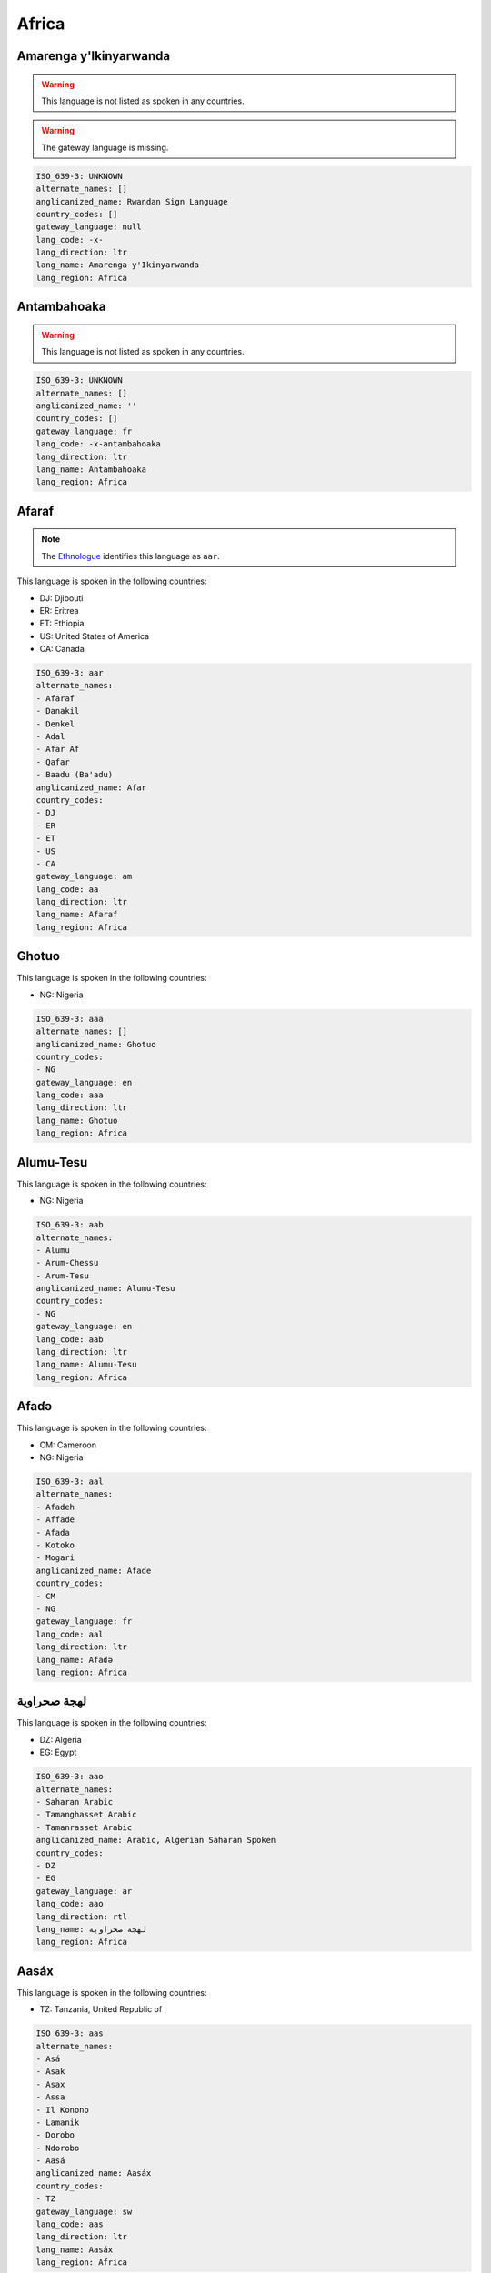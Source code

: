 .. _Africa:

Africa
======

.. _-x-:

Amarenga y'Ikinyarwanda
-----------------------

.. warning:: This language is not listed as spoken in any countries.


.. warning:: The gateway language is missing.

.. code-block:: yaml

    ISO_639-3: UNKNOWN
    alternate_names: []
    anglicanized_name: Rwandan Sign Language
    country_codes: []
    gateway_language: null
    lang_code: -x-
    lang_direction: ltr
    lang_name: Amarenga y'Ikinyarwanda
    lang_region: Africa
    

.. _-x-antambahoaka:

Antambahoaka
------------

.. warning:: This language is not listed as spoken in any countries.


.. code-block:: yaml

    ISO_639-3: UNKNOWN
    alternate_names: []
    anglicanized_name: ''
    country_codes: []
    gateway_language: fr
    lang_code: -x-antambahoaka
    lang_direction: ltr
    lang_name: Antambahoaka
    lang_region: Africa
    

.. _aa:

Afaraf
------

.. note:: The `Ethnologue <https://www.ethnologue.com/language/aar>`__ identifies this language as ``aar``.

This language is spoken in the following countries:

* DJ: Djibouti
* ER: Eritrea
* ET: Ethiopia
* US: United States of America
* CA: Canada

.. code-block:: yaml

    ISO_639-3: aar
    alternate_names:
    - Afaraf
    - Danakil
    - Denkel
    - Adal
    - Afar Af
    - Qafar
    - Baadu (Ba'adu)
    anglicanized_name: Afar
    country_codes:
    - DJ
    - ER
    - ET
    - US
    - CA
    gateway_language: am
    lang_code: aa
    lang_direction: ltr
    lang_name: Afaraf
    lang_region: Africa
    

.. _aaa:

Ghotuo
------

This language is spoken in the following countries:

* NG: Nigeria

.. code-block:: yaml

    ISO_639-3: aaa
    alternate_names: []
    anglicanized_name: Ghotuo
    country_codes:
    - NG
    gateway_language: en
    lang_code: aaa
    lang_direction: ltr
    lang_name: Ghotuo
    lang_region: Africa
    

.. _aab:

Alumu-Tesu
----------

This language is spoken in the following countries:

* NG: Nigeria

.. code-block:: yaml

    ISO_639-3: aab
    alternate_names:
    - Alumu
    - Arum-Chessu
    - Arum-Tesu
    anglicanized_name: Alumu-Tesu
    country_codes:
    - NG
    gateway_language: en
    lang_code: aab
    lang_direction: ltr
    lang_name: Alumu-Tesu
    lang_region: Africa
    

.. _aal:

Afaɗə
-------

This language is spoken in the following countries:

* CM: Cameroon
* NG: Nigeria

.. code-block:: yaml

    ISO_639-3: aal
    alternate_names:
    - Afadeh
    - Affade
    - Afada
    - Kotoko
    - Mogari
    anglicanized_name: Afade
    country_codes:
    - CM
    - NG
    gateway_language: fr
    lang_code: aal
    lang_direction: ltr
    lang_name: Afaɗə
    lang_region: Africa
    

.. _aao:

لهجة صحراوية
-----------------------

This language is spoken in the following countries:

* DZ: Algeria
* EG: Egypt

.. code-block:: yaml

    ISO_639-3: aao
    alternate_names:
    - Saharan Arabic
    - Tamanghasset Arabic
    - Tamanrasset Arabic
    anglicanized_name: Arabic, Algerian Saharan Spoken
    country_codes:
    - DZ
    - EG
    gateway_language: ar
    lang_code: aao
    lang_direction: rtl
    lang_name: لهجة صحراوية
    lang_region: Africa
    

.. _aas:

Aasáx
------

This language is spoken in the following countries:

* TZ: Tanzania, United Republic of

.. code-block:: yaml

    ISO_639-3: aas
    alternate_names:
    - Asá
    - Asak
    - Asax
    - Assa
    - Il Konono
    - Lamanik
    - Dorobo
    - Ndorobo
    - Aasá
    anglicanized_name: Aasáx
    country_codes:
    - TZ
    gateway_language: sw
    lang_code: aas
    lang_direction: ltr
    lang_name: Aasáx
    lang_region: Africa
    

.. _aba:

Abé
----

This language is spoken in the following countries:

* CI: C�te d'Ivoire

.. code-block:: yaml

    ISO_639-3: aba
    alternate_names:
    - Kos (Khos)
    - Abbé
    - Abbey
    - Abi
    anglicanized_name: Abé
    country_codes:
    - CI
    gateway_language: fr
    lang_code: aba
    lang_direction: ltr
    lang_name: Abé
    lang_region: Africa
    

.. _abb:

Bankon
------

This language is spoken in the following countries:

* CM: Cameroon

.. code-block:: yaml

    ISO_639-3: abb
    alternate_names:
    - Abaw
    - Bo
    - Bon
    anglicanized_name: Bankon
    country_codes:
    - CM
    gateway_language: fr
    lang_code: abb
    lang_direction: ltr
    lang_name: Bankon
    lang_region: Africa
    

.. _abi:

Abidji
------

This language is spoken in the following countries:

* CI: C�te d'Ivoire

.. code-block:: yaml

    ISO_639-3: abi
    alternate_names:
    - Abiji
    anglicanized_name: Abidji
    country_codes:
    - CI
    gateway_language: fr
    lang_code: abi
    lang_direction: ltr
    lang_name: Abidji
    lang_region: Africa
    

.. _abm:

Abanyom
-------

This language is spoken in the following countries:

* NG: Nigeria

.. code-block:: yaml

    ISO_639-3: abm
    alternate_names:
    - Befun
    - Bofon
    - Mbofon
    anglicanized_name: Abanyom
    country_codes:
    - NG
    gateway_language: en
    lang_code: abm
    lang_direction: ltr
    lang_name: Abanyom
    lang_region: Africa
    

.. _abn:

Abua
----

This language is spoken in the following countries:

* NG: Nigeria

.. code-block:: yaml

    ISO_639-3: abn
    alternate_names:
    - Otapha (Otabha)
    - Abuan
    anglicanized_name: Abua
    country_codes:
    - NG
    gateway_language: en
    lang_code: abn
    lang_direction: ltr
    lang_name: Abua
    lang_region: Africa
    

.. _abo:

Abon
----

This language is spoken in the following countries:

* NG: Nigeria

.. code-block:: yaml

    ISO_639-3: abo
    alternate_names:
    - Abõ
    - Ba'ban
    anglicanized_name: Abon
    country_codes:
    - NG
    gateway_language: en
    lang_code: abo
    lang_direction: ltr
    lang_name: Abon
    lang_region: Africa
    

.. _abr:

Abron
-----

This language is spoken in the following countries:

* GH: Ghana

.. code-block:: yaml

    ISO_639-3: abr
    alternate_names:
    - Bron
    - Doma
    - Gyaman
    anglicanized_name: Abron
    country_codes:
    - GH
    gateway_language: en
    lang_code: abr
    lang_direction: ltr
    lang_name: Abron
    lang_region: Africa
    

.. _abu:

Abure
-----

This language is spoken in the following countries:

* CI: C�te d'Ivoire

.. code-block:: yaml

    ISO_639-3: abu
    alternate_names:
    - Abonwa
    - Abouré
    - Abule
    - Akaplass
    anglicanized_name: Abure
    country_codes:
    - CI
    gateway_language: fr
    lang_code: abu
    lang_direction: ltr
    lang_name: Abure
    lang_region: Africa
    

.. _acb:

Áncá
------

This language is spoken in the following countries:

* NG: Nigeria

.. code-block:: yaml

    ISO_639-3: acb
    alternate_names:
    - Bunta
    anglicanized_name: Áncá
    country_codes:
    - NG
    gateway_language: en
    lang_code: acb
    lang_direction: ltr
    lang_name: Áncá
    lang_region: Africa
    

.. _acd:

Gikyode
-------

This language is spoken in the following countries:

* GH: Ghana

.. code-block:: yaml

    ISO_639-3: acd
    alternate_names:
    - Chode
    - Gichode
    - Kyode
    anglicanized_name: Gikyode
    country_codes:
    - GH
    gateway_language: en
    lang_code: acd
    lang_direction: ltr
    lang_name: Gikyode
    lang_region: Africa
    

.. _ach:

Acoli
-----

This language is spoken in the following countries:

* SS: South Sudan
* UG: Uganda

.. code-block:: yaml

    ISO_639-3: ach
    alternate_names:
    - Chopi
    - Dhopaluo (Chope)
    - Acoli
    - Acooli
    - Akoli
    - Atscholi
    - Dok Acoli
    - Gang
    - Log Acoli
    - Lwo
    - Shuli
    - Lwoo
    anglicanized_name: Acholi
    country_codes:
    - SS
    - UG
    gateway_language: en
    lang_code: ach
    lang_direction: ltr
    lang_name: Acoli
    lang_region: Africa
    

.. _acp:

Eastern Acipa
-------------

This language is spoken in the following countries:

* NG: Nigeria

.. code-block:: yaml

    ISO_639-3: acp
    alternate_names:
    - Bobi
    - Randeggi
    - Boroma (Taboroma)
    - Achipa
    - Acipanci
    - Sagamuk
    - Zubazuba
    anglicanized_name: Acipa, Eastern
    country_codes:
    - NG
    gateway_language: en
    lang_code: acp
    lang_direction: ltr
    lang_name: Eastern Acipa
    lang_region: Africa
    

.. _acz:

Garme
-----

This language is spoken in the following countries:

* SD: Sudan

.. code-block:: yaml

    ISO_639-3: acz
    alternate_names:
    - Gathuk (Western Acheron)
    - Gandok (Eastern Acheron)
    - Garong
    - Aceron
    - Achurun
    - Asheron
    - Garme
    anglicanized_name: Acheron
    country_codes:
    - SD
    gateway_language: ar
    lang_code: acz
    lang_direction: ltr
    lang_name: Garme
    lang_region: Africa
    

.. _ada:

Adangme
-------

This language is spoken in the following countries:

* GH: Ghana

.. code-block:: yaml

    ISO_639-3: ada
    alternate_names:
    - Ada
    - Adangme
    anglicanized_name: Dangme
    country_codes:
    - GH
    gateway_language: en
    lang_code: ada
    lang_direction: ltr
    lang_name: Adangme
    lang_region: Africa
    

.. _add:

Dzodinka
--------

This language is spoken in the following countries:

* CM: Cameroon
* NG: Nigeria
* SD: Sudan

.. code-block:: yaml

    ISO_639-3: add
    alternate_names:
    - Arderi
    - Dzodzinka
    - Lidzonka
    - Adiri
    anglicanized_name: Dzodinka
    country_codes:
    - CM
    - NG
    - SD
    gateway_language: fr
    lang_code: add
    lang_direction: ltr
    lang_name: Dzodinka
    lang_region: Africa
    

.. _ade:

Adele
-----

This language is spoken in the following countries:

* GH: Ghana
* TG: Togo

.. code-block:: yaml

    ISO_639-3: ade
    alternate_names:
    - Bidire
    - Bedere
    - Gadre
    - Gidire
    - Lower Adele
    - Upper Adele
    anglicanized_name: Adele
    country_codes:
    - GH
    - TG
    gateway_language: fr
    lang_code: ade
    lang_direction: ltr
    lang_name: Adele
    lang_region: Africa
    

.. _adh:

Adhola
------

This language is spoken in the following countries:

* KE: Kenya
* UG: Uganda

.. code-block:: yaml

    ISO_639-3: adh
    alternate_names:
    - Dhopadhola
    anglicanized_name: Adhola
    country_codes:
    - KE
    - UG
    gateway_language: en
    lang_code: adh
    lang_direction: ltr
    lang_name: Adhola
    lang_region: Africa
    

.. _adj:

Adioukrou
---------

This language is spoken in the following countries:

* CI: C�te d'Ivoire

.. code-block:: yaml

    ISO_639-3: adj
    alternate_names:
    - Adjukru
    - Adyoukrou
    - Adyukru
    - Ajukru
    anglicanized_name: Adioukrou
    country_codes:
    - CI
    gateway_language: fr
    lang_code: adj
    lang_direction: ltr
    lang_name: Adioukrou
    lang_region: Africa
    

.. _adq:

Adangbe
-------

This language is spoken in the following countries:

* GH: Ghana

.. code-block:: yaml

    ISO_639-3: adq
    alternate_names:
    - Adan
    - Adantonwi
    - Dangbe
    anglicanized_name: Adangbe
    country_codes:
    - GH
    gateway_language: en
    lang_code: adq
    lang_direction: ltr
    lang_name: Adangbe
    lang_region: Africa
    

.. _ads:

Adamorobe Sign Language
-----------------------

This language is spoken in the following countries:

* GH: Ghana

.. code-block:: yaml

    ISO_639-3: ads
    alternate_names:
    - AdaSL
    anglicanized_name: Adamorobe Sign Language
    country_codes:
    - GH
    gateway_language: en
    lang_code: ads
    lang_direction: ltr
    lang_name: Adamorobe Sign Language
    lang_region: Africa
    

.. _adu:

Aduge
-----

This language is spoken in the following countries:

* NG: Nigeria

.. code-block:: yaml

    ISO_639-3: adu
    alternate_names: []
    anglicanized_name: Aduge
    country_codes:
    - NG
    gateway_language: en
    lang_code: adu
    lang_direction: ltr
    lang_name: Aduge
    lang_region: Africa
    

.. _aeb:

Tunisian Arabic
---------------

This language is spoken in the following countries:

* BE: Belgium
* FR: France
* DE: Germany
* NL: Netherlands
* TN: Tunisia
* IT: Italy
* LY: Libya

.. code-block:: yaml

    ISO_639-3: aeb
    alternate_names:
    - Sahil
    - Sfax
    - South-Eastern Tunisian
    - South-Western Tunisian
    - Tunis
    - North-Western Tunisian
    - Tunisian
    - Tunisian Arabic
    - Tunisian Darija
    anglicanized_name: Arabic, Tunisian Spoken
    country_codes:
    - BE
    - FR
    - DE
    - NL
    - TN
    - IT
    - LY
    gateway_language: ar
    lang_code: aeb
    lang_direction: rtl
    lang_name: Tunisian Arabic
    lang_region: Africa
    

.. _aec:

لهجة صعيدية
---------------------

This language is spoken in the following countries:

* FR: France
* EG: Egypt

.. code-block:: yaml

    ISO_639-3: aec
    alternate_names:
    - Sa'idi
    anglicanized_name: Arabic, Sa’idi Spoken
    country_codes:
    - FR
    - EG
    gateway_language: ar
    lang_code: aec
    lang_direction: rtl
    lang_name: لهجة صعيدية
    lang_region: Africa
    

.. _ael:

Ambele
------

This language is spoken in the following countries:

* CM: Cameroon

.. code-block:: yaml

    ISO_639-3: ael
    alternate_names: []
    anglicanized_name: Ambele
    country_codes:
    - CM
    gateway_language: fr
    lang_code: ael
    lang_direction: ltr
    lang_name: Ambele
    lang_region: Africa
    

.. _af:

Afrikaans
---------

.. note:: The `Ethnologue <https://www.ethnologue.com/language/afr>`__ identifies this language as ``afr``.

This language is spoken in the following countries:

* GB: United Kingdom of Great Britain and Northern Ireland
* ZA: South Africa
* US: United States of America
* ZM: Zambia
* ZW: Zimbabwe
* AO: Angola
* LS: Lesotho
* SZ: Eswatini
* BW: Botswana
* NA: Namibia

.. code-block:: yaml

    ISO_639-3: afr
    alternate_names:
    - Cape Afrikaans (West Cape Afrikaans)
    anglicanized_name: Afrikaans
    country_codes:
    - GB
    - ZA
    - US
    - ZM
    - ZW
    - AO
    - LS
    - SZ
    - BW
    - NA
    gateway_language: en
    lang_code: af
    lang_direction: ltr
    lang_name: Afrikaans
    lang_region: Africa
    

.. _afe:

Putukwam
--------

This language is spoken in the following countries:

* NG: Nigeria

.. code-block:: yaml

    ISO_639-3: afe
    alternate_names:
    - Afrike (Aferike)
    - Mgbenege (Ngbenege)
    - Okworogung (Ukworogung)
    - Ukwortung (Okorotung)
    - Utukwang
    - Utugwang (Otukwang)
    - Mbe East
    - Upper Mbe
    - Utumane
    - Mbube Eastern
    - Irungene (Mbe Afal)
    - Ebe Cluster
    - Putukwam
    anglicanized_name: Utugwang-Irungene-Afrike
    country_codes:
    - NG
    gateway_language: en
    lang_code: afe
    lang_direction: ltr
    lang_name: Putukwam
    lang_region: Africa
    

.. _afn:

Defaka
------

This language is spoken in the following countries:

* NG: Nigeria

.. code-block:: yaml

    ISO_639-3: afn
    alternate_names:
    - Afakani
    anglicanized_name: Defaka
    country_codes:
    - NG
    gateway_language: en
    lang_code: afn
    lang_direction: ltr
    lang_name: Defaka
    lang_region: Africa
    

.. _afo:

Eloyi
-----

This language is spoken in the following countries:

* NG: Nigeria

.. code-block:: yaml

    ISO_639-3: afo
    alternate_names:
    - Mbeji
    - Afao
    - Afo
    - Afu
    - Aho
    - Epe
    - Keffi
    anglicanized_name: Eloyi
    country_codes:
    - NG
    gateway_language: en
    lang_code: afo
    lang_direction: ltr
    lang_name: Eloyi
    lang_region: Africa
    

.. _aft:

Afitti
------

This language is spoken in the following countries:

* SD: Sudan

.. code-block:: yaml

    ISO_639-3: aft
    alternate_names:
    - Affitti
    - Dinik
    - Ditti
    - Unietti
    anglicanized_name: Afitti
    country_codes:
    - SD
    gateway_language: ar
    lang_code: aft
    lang_direction: ltr
    lang_name: Afitti
    lang_region: Africa
    

.. _afu:

Awutu
-----

This language is spoken in the following countries:

* CN: China
* GH: Ghana

.. code-block:: yaml

    ISO_639-3: afu
    alternate_names: []
    anglicanized_name: Awutu
    country_codes:
    - CN
    - GH
    gateway_language: en
    lang_code: afu
    lang_direction: ltr
    lang_name: Awutu
    lang_region: Africa
    

.. _agb:

Legbo
-----

This language is spoken in the following countries:

* NG: Nigeria

.. code-block:: yaml

    ISO_639-3: agb
    alternate_names:
    - Gbo
    - Igbo
    - Imaban
    - Itigidi
    - Leggbo
    anglicanized_name: Legbo
    country_codes:
    - NG
    gateway_language: en
    lang_code: agb
    lang_direction: ltr
    lang_name: Legbo
    lang_region: Africa
    

.. _agc:

Agatu
-----

This language is spoken in the following countries:

* NG: Nigeria

.. code-block:: yaml

    ISO_639-3: agc
    alternate_names:
    - North Idoma
    - Ochekwu
    anglicanized_name: Agatu
    country_codes:
    - NG
    gateway_language: en
    lang_code: agc
    lang_direction: ltr
    lang_name: Agatu
    lang_region: Africa
    

.. _agh:

Ngelima
-------

This language is spoken in the following countries:

* CD: Congo, Democratic Republic of the

.. code-block:: yaml

    ISO_639-3: agh
    alternate_names:
    - Buru (Bor)
    - Leboro
    - Angba
    - Bangalema
    - Bangelima
    - Leangba
    anglicanized_name: Ngelima
    country_codes:
    - CD
    gateway_language: fr
    lang_code: agh
    lang_direction: ltr
    lang_name: Ngelima
    lang_region: Africa
    

.. _agh-x-balema:

Balema
------

.. warning:: This language is not listed as spoken in any countries.


.. code-block:: yaml

    ISO_639-3: UNKNOWN
    alternate_names: []
    anglicanized_name: Balema
    country_codes: []
    gateway_language: fr
    lang_code: agh-x-balema
    lang_direction: ltr
    lang_name: Balema
    lang_region: Africa
    

.. _agj:

Argobba
-------

This language is spoken in the following countries:

* ET: Ethiopia

.. code-block:: yaml

    ISO_639-3: agj
    alternate_names:
    - Aliyu Amba-Ankober
    - Shonke-T'allaha
    anglicanized_name: Argobba
    country_codes:
    - ET
    gateway_language: am
    lang_code: agj
    lang_direction: ltr
    lang_name: Argobba
    lang_region: Africa
    

.. _agq:

Aghem
-----

This language is spoken in the following countries:

* CM: Cameroon

.. code-block:: yaml

    ISO_639-3: agq
    alternate_names:
    - Wum
    - Yum
    anglicanized_name: Aghem
    country_codes:
    - CM
    gateway_language: fr
    lang_code: agq
    lang_direction: ltr
    lang_name: Aghem
    lang_region: Africa
    

.. _ags:

Esimbi
------

This language is spoken in the following countries:

* CM: Cameroon

.. code-block:: yaml

    ISO_639-3: ags
    alternate_names:
    - Upper Esimbi
    - Lower Esimbi
    - Aage
    - Age
    - Bogen
    - Bogue
    - Eshimbi
    - Essimbi
    - Isimbi
    - Mburugam
    - Simpi
    anglicanized_name: Esimbi
    country_codes:
    - CM
    gateway_language: fr
    lang_code: ags
    lang_direction: ltr
    lang_name: Esimbi
    lang_region: Africa
    

.. _aha:

Ahanta
------

This language is spoken in the following countries:

* GH: Ghana

.. code-block:: yaml

    ISO_639-3: aha
    alternate_names: []
    anglicanized_name: Ahanta
    country_codes:
    - GH
    gateway_language: en
    lang_code: aha
    lang_direction: ltr
    lang_name: Ahanta
    lang_region: Africa
    

.. _ahg:

Qimant
------

This language is spoken in the following countries:

* ET: Ethiopia

.. code-block:: yaml

    ISO_639-3: ahg
    alternate_names:
    - Hwarasa (Kara)
    - Dembya
    - Kemanat
    - Kwolasa (Kwolacha)
    - Qwarina
    - Qwara
    - Qimant (Chemant)
    - Qemant
    - Kimant
    - Kemant
    - Dembiya (Dambya)
    - Kamant
    - Kimanteney
    - Western Agaw
    anglicanized_name: Qimant
    country_codes:
    - ET
    gateway_language: am
    lang_code: ahg
    lang_direction: ltr
    lang_name: Qimant
    lang_region: Africa
    

.. _ahi:

Tiagbamrin Aizi
---------------

This language is spoken in the following countries:

* CI: C�te d'Ivoire

.. code-block:: yaml

    ISO_639-3: ahi
    alternate_names:
    - Ahizi
    - Lélémrin
    - Tiagba
    anglicanized_name: Aizi, Tiagbamrin
    country_codes:
    - CI
    gateway_language: fr
    lang_code: ahi
    lang_direction: ltr
    lang_name: Tiagbamrin Aizi
    lang_region: Africa
    

.. _ahl:

Igo
---

This language is spoken in the following countries:

* TG: Togo

.. code-block:: yaml

    ISO_639-3: ahl
    alternate_names:
    - Achlo
    - Ago
    - Ahlõ
    - Ahlon-Bogo
    - Ahonlan
    - Anlo
    anglicanized_name: Igo
    country_codes:
    - TG
    gateway_language: fr
    lang_code: ahl
    lang_direction: ltr
    lang_name: Igo
    lang_region: Africa
    

.. _ahm:

Mobumrin Aizi
-------------

This language is spoken in the following countries:

* CI: C�te d'Ivoire

.. code-block:: yaml

    ISO_639-3: ahm
    alternate_names:
    - Ahizi
    anglicanized_name: Aizi, Mobumrin
    country_codes:
    - CI
    gateway_language: fr
    lang_code: ahm
    lang_direction: ltr
    lang_name: Mobumrin Aizi
    lang_region: Africa
    

.. _ahn:

Àhàn
------

This language is spoken in the following countries:

* NG: Nigeria

.. code-block:: yaml

    ISO_639-3: ahn
    alternate_names:
    - Ahaan
    anglicanized_name: Àhàn
    country_codes:
    - NG
    gateway_language: en
    lang_code: ahn
    lang_direction: ltr
    lang_name: Àhàn
    lang_region: Africa
    

.. _ahp:

Aproumu Aizi
------------

This language is spoken in the following countries:

* CI: C�te d'Ivoire

.. code-block:: yaml

    ISO_639-3: ahp
    alternate_names:
    - Ahizi
    - Aprou
    - Aproumu
    - Aprwe
    - Oprou
    anglicanized_name: Aizi, Aproumu
    country_codes:
    - CI
    gateway_language: fr
    lang_code: ahp
    lang_direction: ltr
    lang_name: Aproumu Aizi
    lang_region: Africa
    

.. _ahs:

Ashe
----

This language is spoken in the following countries:

* NG: Nigeria

.. code-block:: yaml

    ISO_639-3: ahs
    alternate_names:
    - Uchek
    - Unorr
    - Ala
    - Koro Makama
    - Koron Ache
    - Koron Ala
    anglicanized_name: Ashe
    country_codes:
    - NG
    gateway_language: en
    lang_code: ahs
    lang_direction: ltr
    lang_name: Ashe
    lang_region: Africa
    

.. _aik:

Ake
---

This language is spoken in the following countries:

* NG: Nigeria

.. code-block:: yaml

    ISO_639-3: aik
    alternate_names:
    - Aike
    - Akye
    anglicanized_name: Ake
    country_codes:
    - NG
    gateway_language: en
    lang_code: aik
    lang_direction: ltr
    lang_name: Ake
    lang_region: Africa
    

.. _aiw:

Aari
----

This language is spoken in the following countries:

* ET: Ethiopia

.. code-block:: yaml

    ISO_639-3: aiw
    alternate_names:
    - Aarai
    - Ara
    - Ari
    - Aro
    - Shankilla
    - Shankilligna
    - Shankillinya
    - Bako (Baco)
    - Biyo (Bio)
    - Wubahamer (Ubamer)
    anglicanized_name: Aari
    country_codes:
    - ET
    gateway_language: am
    lang_code: aiw
    lang_direction: ltr
    lang_name: Aari
    lang_region: Africa
    

.. _aiy:

Ali
---

This language is spoken in the following countries:

* CF: Central African Republic

.. code-block:: yaml

    ISO_639-3: aiy
    alternate_names: []
    anglicanized_name: Ali
    country_codes:
    - CF
    gateway_language: fr
    lang_code: aiy
    lang_direction: ltr
    lang_name: Ali
    lang_region: Africa
    

.. _aja:

Aja (Sudan)
-----------

This language is spoken in the following countries:

* SS: South Sudan

.. code-block:: yaml

    ISO_639-3: aja
    alternate_names:
    - Adja
    - Ajja
    anglicanized_name: Aja
    country_codes:
    - SS
    gateway_language: ar
    lang_code: aja
    lang_direction: ltr
    lang_name: Aja (Sudan)
    lang_region: Africa
    

.. _ajg:

Aja (Benin)
-----------

This language is spoken in the following countries:

* BJ: Benin
* TG: Togo

.. code-block:: yaml

    ISO_639-3: ajg
    alternate_names:
    - Dogo
    - Hwe (Ehoue)
    - Sikpi (Shikpi)
    - Tado (Tadou)
    - Ajagbe
    - Hwè
    anglicanized_name: Aja
    country_codes:
    - BJ
    - TG
    gateway_language: fr
    lang_code: ajg
    lang_direction: ltr
    lang_name: Aja (Benin)
    lang_region: Africa
    

.. _ajg-x-adjtalagbe:

Adja Talagbe
------------

.. warning:: This language is not listed as spoken in any countries.


.. code-block:: yaml

    ISO_639-3: UNKNOWN
    alternate_names: []
    anglicanized_name: Adja Talagbe
    country_codes: []
    gateway_language: fr
    lang_code: ajg-x-adjtalagbe
    lang_direction: ltr
    lang_name: Adja Talagbe
    lang_region: Africa
    

.. _ak:

Akan
----

.. note:: The `Ethnologue <https://www.ethnologue.com/language/aka>`__ identifies this language as ``aka``.

This language is spoken in the following countries:

* GH: Ghana

.. code-block:: yaml

    ISO_639-3: aka
    alternate_names:
    - Ashante Twi
    - Bono
    - Dankyira
    - Fante (Fanti)
    - Gomua
    - Kwawu (Kwahu)
    - Asen
    - Twi
    - Akyem (Akyem Bosome)
    - Mfantse
    - Asanti
    - Anomabo Fanti
    - Akwapi
    - Akwapem Twi
    - Akuapem (Akuapim)
    - Ahafo
    - Agona
    - Abura Fanti
    - Asante (Achanti)
    anglicanized_name: Akan
    country_codes:
    - GH
    gateway_language: en
    lang_code: ak
    lang_direction: ltr
    lang_name: Akan
    lang_region: Africa
    

.. _akd:

Ukpet-Ehom
----------

This language is spoken in the following countries:

* NG: Nigeria

.. code-block:: yaml

    ISO_639-3: akd
    alternate_names:
    - Ehom (Ebeteng)
    - Ubeteng
    - Ukpet (Akpet)
    - Akpet-Ehom
    anglicanized_name: Ukpet-Ehom
    country_codes:
    - NG
    gateway_language: en
    lang_code: akd
    lang_direction: ltr
    lang_name: Ukpet-Ehom
    lang_region: Africa
    

.. _akf:

Akpa
----

This language is spoken in the following countries:

* NG: Nigeria

.. code-block:: yaml

    ISO_639-3: akf
    alternate_names:
    - Akweya
    anglicanized_name: Akpa
    country_codes:
    - NG
    gateway_language: en
    lang_code: akf
    lang_direction: ltr
    lang_name: Akpa
    lang_region: Africa
    

.. _akp:

Siwu
----

This language is spoken in the following countries:

* GH: Ghana

.. code-block:: yaml

    ISO_639-3: akp
    alternate_names:
    - Lolobi-Akpafu
    - Siwusi
    anglicanized_name: Siwu
    country_codes:
    - GH
    gateway_language: en
    lang_code: akp
    lang_direction: ltr
    lang_name: Siwu
    lang_region: Africa
    

.. _aks:

Akaselem
--------

This language is spoken in the following countries:

* TG: Togo

.. code-block:: yaml

    ISO_639-3: aks
    alternate_names:
    - Akasele
    - Cemba
    - Chamba
    - Kamba
    - Kasele
    - Tchamba
    anglicanized_name: Akaselem
    country_codes:
    - TG
    gateway_language: fr
    lang_code: aks
    lang_direction: ltr
    lang_name: Akaselem
    lang_region: Africa
    

.. _aku:

Ukum
----

This language is spoken in the following countries:

* CM: Cameroon

.. code-block:: yaml

    ISO_639-3: aku
    alternate_names:
    - Anyar
    - Okum
    anglicanized_name: Akum
    country_codes:
    - CM
    gateway_language: fr
    lang_code: aku
    lang_direction: ltr
    lang_name: Ukum
    lang_region: Africa
    

.. _akw:

Akwa
----

This language is spoken in the following countries:

* CG: Congo

.. code-block:: yaml

    ISO_639-3: akw
    alternate_names: []
    anglicanized_name: Akwa
    country_codes:
    - CG
    gateway_language: fr
    lang_code: akw
    lang_direction: ltr
    lang_name: Akwa
    lang_region: Africa
    

.. _ala:

Alago
-----

This language is spoken in the following countries:

* NG: Nigeria

.. code-block:: yaml

    ISO_639-3: ala
    alternate_names:
    - Arago
    - Aragu
    - Argo
    - Idoma Nokwu
    anglicanized_name: Alago
    country_codes:
    - NG
    gateway_language: en
    lang_code: ala
    lang_direction: ltr
    lang_name: Alago
    lang_region: Africa
    

.. _ald:

Alladian
--------

This language is spoken in the following countries:

* CI: C�te d'Ivoire

.. code-block:: yaml

    ISO_639-3: ald
    alternate_names:
    - Alladyan
    - Allagia
    - Allagian
    anglicanized_name: Alladian
    country_codes:
    - CI
    gateway_language: fr
    lang_code: ald
    lang_direction: ltr
    lang_name: Alladian
    lang_region: Africa
    

.. _alf:

Alege
-----

This language is spoken in the following countries:

* NG: Nigeria

.. code-block:: yaml

    ISO_639-3: alf
    alternate_names:
    - Alegi
    - Uge
    anglicanized_name: Alege
    country_codes:
    - NG
    gateway_language: en
    lang_code: alf
    lang_direction: ltr
    lang_name: Alege
    lang_region: Africa
    

.. _alw:

Alaba-K’abeena
----------------

This language is spoken in the following countries:

* ET: Ethiopia

.. code-block:: yaml

    ISO_639-3: alw
    alternate_names:
    - K'abeena
    - Wanbasana (Alaba)
    - Alaaba
    - Allaaba
    - Halaba
    - K'abena
    - Qebena
    anglicanized_name: Alaba-K’abeena
    country_codes:
    - ET
    gateway_language: am
    lang_code: alw
    lang_direction: ltr
    lang_name: Alaba-K’abeena
    lang_region: Africa
    

.. _alz:

Alur
----

This language is spoken in the following countries:

* CD: Congo, Democratic Republic of the
* UG: Uganda

.. code-block:: yaml

    ISO_639-3: alz
    alternate_names:
    - Ngora
    - Aloro
    - Alua
    - Alulu
    - Dho Alur
    - Jo Alur
    - Lur
    - Luri
    anglicanized_name: Alur
    country_codes:
    - CD
    - UG
    gateway_language: fr
    lang_code: alz
    lang_direction: ltr
    lang_name: Alur
    lang_region: Africa
    

.. _am:

አማርኛ
------------

.. note:: The `Ethnologue <https://www.ethnologue.com/language/amh>`__ identifies this language as ``amh``.

This language is spoken in the following countries:

* DJ: Djibouti
* ER: Eritrea
* ET: Ethiopia
* DE: Germany
* US: United States of America
* CA: Canada
* EG: Egypt

.. code-block:: yaml

    ISO_639-3: amh
    alternate_names:
    - Abyssinian
    - Amarigna
    - Amarinya
    - Amhara
    - Ethiopian
    - Falasha
    anglicanized_name: Amharic
    country_codes:
    - DJ
    - ER
    - ET
    - DE
    - US
    - CA
    - EG
    gateway_language: en
    lang_code: am
    lang_direction: ltr
    lang_name: አማርኛ
    lang_region: Africa
    

.. _amb:

Ambo
----

This language is spoken in the following countries:

* NG: Nigeria

.. code-block:: yaml

    ISO_639-3: amb
    alternate_names: []
    anglicanized_name: Ambo
    country_codes:
    - NG
    gateway_language: en
    lang_code: amb
    lang_direction: ltr
    lang_name: Ambo
    lang_region: Africa
    

.. _amf:

Hamer-Banna
-----------

This language is spoken in the following countries:

* ET: Ethiopia

.. code-block:: yaml

    ISO_639-3: amf
    alternate_names:
    - Amar
    - Amarcocche
    - Amer
    - Ammar
    - Bana
    - Beshada
    - Cocche
    - Hamar
    - Hamar-Koke
    - Hamer
    - Hammer
    - Hammercoche
    - Kara Kerre
    anglicanized_name: Hamer-Banna
    country_codes:
    - ET
    gateway_language: am
    lang_code: amf
    lang_direction: ltr
    lang_name: Hamer-Banna
    lang_region: Africa
    

.. _amj:

Amdang
------

This language is spoken in the following countries:

* SD: Sudan
* TD: Chad

.. code-block:: yaml

    ISO_639-3: amj
    alternate_names:
    - Andangti
    - Biltine
    - Mima
    - Mime
    - Mututu
    anglicanized_name: Amdang
    country_codes:
    - SD
    - TD
    gateway_language: ar
    lang_code: amj
    lang_direction: ltr
    lang_name: Amdang
    lang_region: Africa
    

.. _amo:

Amo
---

This language is spoken in the following countries:

* NG: Nigeria

.. code-block:: yaml

    ISO_639-3: amo
    alternate_names:
    - Amon
    - Among
    - Ba
    anglicanized_name: Amo
    country_codes:
    - NG
    gateway_language: en
    lang_code: amo
    lang_direction: ltr
    lang_name: Amo
    lang_region: Africa
    

.. _anc:

Ngas
----

This language is spoken in the following countries:

* NG: Nigeria

.. code-block:: yaml

    ISO_639-3: anc
    alternate_names:
    - Angas
    - Karang
    - Kerang
    - Hill Angas
    anglicanized_name: Ngas
    country_codes:
    - NG
    gateway_language: en
    lang_code: anc
    lang_direction: ltr
    lang_name: Ngas
    lang_region: Africa
    

.. _anf:

Animere
-------

This language is spoken in the following countries:

* GH: Ghana

.. code-block:: yaml

    ISO_639-3: anf
    alternate_names:
    - Anyimere
    - Kunda
    anglicanized_name: Animere
    country_codes:
    - GH
    gateway_language: en
    lang_code: anf
    lang_direction: ltr
    lang_name: Animere
    lang_region: Africa
    

.. _ank:

Goemai
------

This language is spoken in the following countries:

* NG: Nigeria

.. code-block:: yaml

    ISO_639-3: ank
    alternate_names:
    - Ankwai
    - Ankwe
    - Ankwei
    - Kemai
    anglicanized_name: Goemai
    country_codes:
    - NG
    gateway_language: en
    lang_code: ank
    lang_direction: ltr
    lang_name: Goemai
    lang_region: Africa
    

.. _ann:

Obolo
-----

This language is spoken in the following countries:

* NG: Nigeria

.. code-block:: yaml

    ISO_639-3: ann
    alternate_names:
    - Andone
    - Andoni
    - Andonni
    anglicanized_name: Obolo
    country_codes:
    - NG
    gateway_language: en
    lang_code: ann
    lang_direction: ltr
    lang_name: Obolo
    lang_region: Africa
    

.. _anu:

Anuak
-----

This language is spoken in the following countries:

* ET: Ethiopia
* SS: South Sudan
* US: United States of America

.. code-block:: yaml

    ISO_639-3: anu
    alternate_names:
    - Anyuak
    - Anywa
    - Anywak
    - Bar
    - Burjin
    - Jambo
    - Miroy
    - Moojanga
    - Nuro
    - Yambo
    - Yembo
    - Dho Anywaa
    anglicanized_name: Anuak
    country_codes:
    - ET
    - SS
    - US
    gateway_language: ar
    lang_code: anu
    lang_direction: ltr
    lang_name: Anuak
    lang_region: Africa
    

.. _anv:

Denya
-----

This language is spoken in the following countries:

* CM: Cameroon

.. code-block:: yaml

    ISO_639-3: anv
    alternate_names:
    - Agnang
    - Anyah
    - Anyan
    - Eyan
    - Nyang
    - Obonya
    anglicanized_name: Denya
    country_codes:
    - CM
    gateway_language: fr
    lang_code: anv
    lang_direction: ltr
    lang_name: Denya
    lang_region: Africa
    

.. _anw:

Anaang
------

This language is spoken in the following countries:

* NG: Nigeria

.. code-block:: yaml

    ISO_639-3: anw
    alternate_names:
    - Anang
    anglicanized_name: Anaang
    country_codes:
    - NG
    gateway_language: en
    lang_code: anw
    lang_direction: ltr
    lang_name: Anaang
    lang_region: Africa
    

.. _any:

Anyin
-----

This language is spoken in the following countries:

* CI: C�te d'Ivoire
* GH: Ghana

.. code-block:: yaml

    ISO_639-3: any
    alternate_names:
    - Agni
    - Anyi
    - Brosa
    - Sanvi
    - Aowin (Brissa)
    anglicanized_name: Anyin
    country_codes:
    - CI
    - GH
    gateway_language: fr
    lang_code: any
    lang_direction: ltr
    lang_name: Anyin
    lang_region: Africa
    

.. _any-x-agnibona:

Agni Bona
---------

.. warning:: This language is not listed as spoken in any countries.


.. code-block:: yaml

    ISO_639-3: UNKNOWN
    alternate_names: []
    anglicanized_name: Agni Bona
    country_codes: []
    gateway_language: fr
    lang_code: any-x-agnibona
    lang_direction: ltr
    lang_name: Agni Bona
    lang_region: Africa
    

.. _aoa:

Angolar
-------

This language is spoken in the following countries:

* ST: Sao Tome and Principe

.. code-block:: yaml

    ISO_639-3: aoa
    alternate_names:
    - Ngola
    anglicanized_name: Angolar
    country_codes:
    - ST
    gateway_language: pt
    lang_code: aoa
    lang_direction: ltr
    lang_name: Angolar
    lang_region: Africa
    

.. _apd:

لهجة سودانية
-----------------------

This language is spoken in the following countries:

* ER: Eritrea
* ET: Ethiopia
* FR: France
* SS: South Sudan
* OM: Oman
* NL: Netherlands
* SA: Saudi Arabia
* SD: Sudan
* US: United States of America
* YE: Yemen
* TD: Chad
* CA: Canada
* LY: Libya
* EG: Egypt
* QA: Qatar
* AE: United Arab Emirates

.. code-block:: yaml

    ISO_639-3: apd
    alternate_names:
    - Khartoum Arabic
    - Sudanese Arabic
    - North Kordofan Arabic
    anglicanized_name: Arabic, Sudanese Spoken
    country_codes:
    - ER
    - ET
    - FR
    - SS
    - OM
    - NL
    - SA
    - SD
    - US
    - YE
    - TD
    - CA
    - LY
    - EG
    - QA
    - AE
    gateway_language: ar
    lang_code: apd
    lang_direction: rtl
    lang_name: لهجة سودانية
    lang_region: Africa
    

.. _aqd:

Ampari Dogon
------------

This language is spoken in the following countries:

* ML: Mali

.. code-block:: yaml

    ISO_639-3: aqd
    alternate_names:
    - Ambeenge
    - Ampari
    - Pignari
    anglicanized_name: Dogon, Ampari
    country_codes:
    - ML
    gateway_language: fr
    lang_code: aqd
    lang_direction: ltr
    lang_name: Ampari Dogon
    lang_region: Africa
    

.. _aqg:

Arigidi
-------

This language is spoken in the following countries:

* NG: Nigeria

.. code-block:: yaml

    ISO_639-3: aqg
    alternate_names:
    - North Akoko
    - Oke-Agbe
    - Udo (Ido)
    - Òwòn Ùdò
    - Òwòn Àfá
    - Òge (Òwòn Ògè)
    - Igashi (Ìgàshí)
    - Ese (Òwòn Èsé)
    - Erúsú (Erushu)
    - Afa (Affa)
    - Òwòn Ìgásí
    - Ìgásí
    anglicanized_name: Arigidi
    country_codes:
    - NG
    gateway_language: en
    lang_code: aqg
    lang_direction: ltr
    lang_name: Arigidi
    lang_region: Africa
    

.. _arq:

دزيرية
------------

This language is spoken in the following countries:

* DZ: Algeria
* BE: Belgium
* BF: Burkina Faso
* FR: France
* ES: Spain
* NL: Netherlands
* TN: Tunisia
* US: United States of America
* CA: Canada
* IT: Italy
* EG: Egypt

.. code-block:: yaml

    ISO_639-3: arq
    alternate_names:
    - Algerian
    - Constantine
    anglicanized_name: Arabic, Algerian Spoken
    country_codes:
    - DZ
    - BE
    - BF
    - FR
    - ES
    - NL
    - TN
    - US
    - CA
    - IT
    - EG
    gateway_language: ar
    lang_code: arq
    lang_direction: rtl
    lang_name: دزيرية
    lang_region: Africa
    

.. _arv:

Arbore
------

This language is spoken in the following countries:

* ET: Ethiopia

.. code-block:: yaml

    ISO_639-3: arv
    alternate_names:
    - Arbora
    - Irbore
    anglicanized_name: Arbore
    country_codes:
    - ET
    gateway_language: am
    lang_code: arv
    lang_direction: ltr
    lang_name: Arbore
    lang_region: Africa
    

.. _ary:

الدارجة
--------------

This language is spoken in the following countries:

* DZ: Algeria
* BE: Belgium
* FR: France
* DE: Germany
* MA: Morocco
* ES: Spain
* GB: United Kingdom of Great Britain and Northern Ireland
* NL: Netherlands
* US: United States of America
* CA: Canada
* IT: Italy
* LY: Libya
* GI: Gibraltar
* PT: Portugal

.. code-block:: yaml

    ISO_639-3: ary
    alternate_names:
    - Colloquial Arabic
    - Maghrebi Arabic
    - Maghribi
    - Moroccan Arabic
    - Moroccan Colloquial Arabic
    - Moroccan Dareja
    - Moroccan Darija
    - Moroccan Dereja
    - Fez
    - Tangier
    - Meknes
    - Jebelia
    - Jebli (Jbala)
    - Marrakech
    anglicanized_name: Arabic, Moroccan Spoken
    country_codes:
    - DZ
    - BE
    - FR
    - DE
    - MA
    - ES
    - GB
    - NL
    - US
    - CA
    - IT
    - LY
    - GI
    - PT
    gateway_language: ar
    lang_code: ary
    lang_direction: rtl
    lang_name: الدارجة
    lang_region: Africa
    

.. _arz:

اللغه المصريه العاميه
----------------------------------------

This language is spoken in the following countries:

* DZ: Algeria
* BE: Belgium
* FR: France
* DE: Germany
* IQ: Iraq
* IL: Israel
* ES: Spain
* GB: United Kingdom of Great Britain and Northern Ireland
* OM: Oman
* SA: Saudi Arabia
* SD: Sudan
* US: United States of America
* YE: Yemen
* AU: Australia
* JO: Jordan
* IT: Italy
* KW: Kuwait
* LY: Libya
* EG: Egypt
* QA: Qatar
* AE: United Arab Emirates

.. code-block:: yaml

    ISO_639-3: arz
    alternate_names:
    - Lower Egypt Arabic
    - Masri
    - Massry
    - Normal Egyptian Arabic
    - South Central Delta Arabic
    anglicanized_name: Arabic, Egyptian Spoken
    country_codes:
    - DZ
    - BE
    - FR
    - DE
    - IQ
    - IL
    - ES
    - GB
    - OM
    - SA
    - SD
    - US
    - YE
    - AU
    - JO
    - IT
    - KW
    - LY
    - EG
    - QA
    - AE
    gateway_language: ar
    lang_code: arz
    lang_direction: rtl
    lang_name: اللغه المصريه العاميه
    lang_region: Africa
    

.. _asa:

Asu
---

This language is spoken in the following countries:

* KE: Kenya
* TZ: Tanzania, United Republic of

.. code-block:: yaml

    ISO_639-3: asa
    alternate_names:
    - Athu
    - Casu
    - Chasu
    - Chiasu
    - Kipare
    anglicanized_name: Asu
    country_codes:
    - KE
    - TZ
    gateway_language: sw
    lang_code: asa
    lang_direction: ltr
    lang_name: Asu
    lang_region: Africa
    

.. _ase-x-beninsl:

Benin Sign Language
-------------------

.. warning:: This language is not listed as spoken in any countries.


.. warning:: The gateway language is missing.

.. code-block:: yaml

    ISO_639-3: UNKNOWN
    alternate_names: []
    anglicanized_name: Benin Sign Language
    country_codes: []
    gateway_language: null
    lang_code: ase-x-beninsl
    lang_direction: ltr
    lang_name: Benin Sign Language
    lang_region: Africa
    

.. _ase-x-burkinasl:

Burkina Faso Sign Language
--------------------------

.. warning:: This language is not listed as spoken in any countries.


.. warning:: The gateway language is missing.

.. code-block:: yaml

    ISO_639-3: UNKNOWN
    alternate_names: []
    anglicanized_name: Burkina Faso Sign Language
    country_codes: []
    gateway_language: null
    lang_code: ase-x-burkinasl
    lang_direction: ltr
    lang_name: Burkina Faso Sign Language
    lang_region: Africa
    

.. _ase-x-camanglosl:

Cameroonian Anglophone Sign Language
------------------------------------

.. warning:: This language is not listed as spoken in any countries.


.. warning:: The gateway language is not valid.

.. code-block:: yaml

    ISO_639-3: UNKNOWN
    alternate_names: []
    anglicanized_name: ''
    country_codes: []
    gateway_language: ase
    lang_code: ase-x-camanglosl
    lang_direction: ltr
    lang_name: Cameroonian Anglophone Sign Language
    lang_region: Africa
    

.. _ase-x-camfrancsl:

Cameroonian Francophone Sign Language
-------------------------------------

.. warning:: This language is not listed as spoken in any countries.


.. warning:: The gateway language is not valid.

.. code-block:: yaml

    ISO_639-3: UNKNOWN
    alternate_names: []
    anglicanized_name: ''
    country_codes: []
    gateway_language: ase
    lang_code: ase-x-camfrancsl
    lang_direction: ltr
    lang_name: Cameroonian Francophone Sign Language
    lang_region: Africa
    

.. _ase-x-cotedivosl:

Cote d'Ivoire Sign Language
---------------------------

.. warning:: This language is not listed as spoken in any countries.


.. warning:: The gateway language is missing.

.. code-block:: yaml

    ISO_639-3: UNKNOWN
    alternate_names: []
    anglicanized_name: Cote d'Ivoire
    country_codes: []
    gateway_language: null
    lang_code: ase-x-cotedivosl
    lang_direction: ltr
    lang_name: Cote d'Ivoire Sign Language
    lang_region: Africa
    

.. _ase-x-gabonesesl:

Gabonese Sign Language
----------------------

.. warning:: This language is not listed as spoken in any countries.


.. warning:: The gateway language is not valid.

.. code-block:: yaml

    ISO_639-3: UNKNOWN
    alternate_names: []
    anglicanized_name: ''
    country_codes: []
    gateway_language: ase
    lang_code: ase-x-gabonesesl
    lang_direction: ltr
    lang_name: Gabonese Sign Language
    lang_region: Africa
    

.. _ase-x-togolesesl:

Togolese Sign Language
----------------------

.. warning:: This language is not listed as spoken in any countries.


.. warning:: The gateway language is missing.

.. code-block:: yaml

    ISO_639-3: UNKNOWN
    alternate_names: []
    anglicanized_name: Togolese Sign Language
    country_codes: []
    gateway_language: null
    lang_code: ase-x-togolesesl
    lang_direction: ltr
    lang_name: Togolese Sign Language
    lang_region: Africa
    

.. _asg:

Cishingini
----------

This language is spoken in the following countries:

* NG: Nigeria

.. code-block:: yaml

    ISO_639-3: asg
    alternate_names:
    - Agwara Kambari
    - Aschingini
    - Ashaganna
    - Ashingini
    - Chisingini
    - Kambari
    - Kamberchi
    - Kamberri
    - Yauri
    - Maunchi
    - Mawanchi
    anglicanized_name: Cishingini
    country_codes:
    - NG
    gateway_language: en
    lang_code: asg
    lang_direction: ltr
    lang_name: Cishingini
    lang_region: Africa
    

.. _asj:

Sari
----

This language is spoken in the following countries:

* CM: Cameroon

.. code-block:: yaml

    ISO_639-3: asj
    alternate_names:
    - Akweto
    - Pesaa
    - Saari
    - Sali
    anglicanized_name: Sari
    country_codes:
    - CM
    gateway_language: fr
    lang_code: asj
    lang_direction: ltr
    lang_name: Sari
    lang_region: Africa
    

.. _asl-x-botswanasl:

Botswana Sign Language
----------------------

.. warning:: This language is not listed as spoken in any countries.


.. warning:: The gateway language is missing.

.. code-block:: yaml

    ISO_639-3: UNKNOWN
    alternate_names: []
    anglicanized_name: ''
    country_codes: []
    gateway_language: null
    lang_code: asl-x-botswanasl
    lang_direction: ltr
    lang_name: Botswana Sign Language
    lang_region: Africa
    

.. _asl-x-nigersl:

Nigerien Sign Language
----------------------

.. warning:: This language is not listed as spoken in any countries.


.. warning:: The gateway language is missing.

.. code-block:: yaml

    ISO_639-3: UNKNOWN
    alternate_names: []
    anglicanized_name: Sign Language of Niger
    country_codes: []
    gateway_language: null
    lang_code: asl-x-nigersl
    lang_direction: ltr
    lang_name: Nigerien Sign Language
    lang_region: Africa
    

.. _asp:

لغة الإشارة الجزائر
------------------------------------

This language is spoken in the following countries:

* DZ: Algeria

.. code-block:: yaml

    ISO_639-3: asp
    alternate_names: []
    anglicanized_name: Algerian Sign Language
    country_codes:
    - DZ
    gateway_language: ar
    lang_code: asp
    lang_direction: ltr
    lang_name: لغة الإشارة الجزائر
    lang_region: Africa
    

.. _ass:

Ipulo
-----

This language is spoken in the following countries:

* CM: Cameroon

.. code-block:: yaml

    ISO_639-3: ass
    alternate_names:
    - Assumbo
    - Asumbo
    - Badzumbo
    anglicanized_name: Ipulo
    country_codes:
    - CM
    gateway_language: fr
    lang_code: ass
    lang_direction: ltr
    lang_name: Ipulo
    lang_region: Africa
    

.. _asv:

Asoa
----

This language is spoken in the following countries:

* CD: Congo, Democratic Republic of the

.. code-block:: yaml

    ISO_639-3: asv
    alternate_names:
    - Asua
    - Asuae
    - Asuati
    - Aka
    anglicanized_name: Asoa
    country_codes:
    - CD
    gateway_language: fr
    lang_code: asv
    lang_direction: ltr
    lang_name: Asoa
    lang_region: Africa
    

.. _atg:

Ivbie North-Okpela-Arhe
-----------------------

This language is spoken in the following countries:

* NG: Nigeria

.. code-block:: yaml

    ISO_639-3: atg
    alternate_names:
    - Upella
    - Ukpella
    - Okpela (Okpella)
    - Ivbie North (Ibie North)
    - Arhe (Ate)
    - Atte
    anglicanized_name: Ivbie North-Okpela-Arhe
    country_codes:
    - NG
    gateway_language: en
    lang_code: atg
    lang_direction: ltr
    lang_name: Ivbie North-Okpela-Arhe
    lang_region: Africa
    

.. _ati:

Attié
------

This language is spoken in the following countries:

* CI: C�te d'Ivoire

.. code-block:: yaml

    ISO_639-3: ati
    alternate_names:
    - Akie
    - Akye
    - Atche
    - Atie
    - Atshe
    anglicanized_name: Attié
    country_codes:
    - CI
    gateway_language: fr
    lang_code: ati
    lang_direction: ltr
    lang_name: Attié
    lang_region: Africa
    

.. _ato:

Atong (Cameroon)
----------------

This language is spoken in the following countries:

* CM: Cameroon

.. code-block:: yaml

    ISO_639-3: ato
    alternate_names:
    - Etoh
    anglicanized_name: Atong
    country_codes:
    - CM
    gateway_language: fr
    lang_code: ato
    lang_direction: ltr
    lang_name: Atong (Cameroon)
    lang_region: Africa
    

.. _atu:

Reel
----

This language is spoken in the following countries:

* SS: South Sudan

.. code-block:: yaml

    ISO_639-3: atu
    alternate_names:
    - Atwot
    - Thok Cieng Reel
    - Thok Reel
    - Cieng Luai
    - Cieng Nhyam
    anglicanized_name: Reel
    country_codes:
    - SS
    gateway_language: ar
    lang_code: atu
    lang_direction: ltr
    lang_name: Reel
    lang_region: Africa
    

.. _aug:

Aguna
-----

This language is spoken in the following countries:

* BJ: Benin

.. code-block:: yaml

    ISO_639-3: aug
    alternate_names:
    - Agunaco
    - Awuna
    - Agunagbe
    - Agunaný
    anglicanized_name: Aguna
    country_codes:
    - BJ
    gateway_language: fr
    lang_code: aug
    lang_direction: ltr
    lang_name: Aguna
    lang_region: Africa
    

.. _auh:

Aushi
-----

This language is spoken in the following countries:

* ZM: Zambia

.. code-block:: yaml

    ISO_639-3: auh
    alternate_names:
    - Avaushi
    - Ushi
    - Usi
    - Uzhili
    - Vouaousi
    - Uzhil
    anglicanized_name: Aushi
    country_codes:
    - ZM
    gateway_language: en
    lang_code: auh
    lang_direction: ltr
    lang_name: Aushi
    lang_region: Africa
    

.. _auj:

لغة أوجلية
-------------------

This language is spoken in the following countries:

* LY: Libya

.. code-block:: yaml

    ISO_639-3: auj
    alternate_names:
    - Aoudjila
    - Augila
    - Aujila
    - Awjila
    anglicanized_name: Awjilah
    country_codes:
    - LY
    gateway_language: ar
    lang_code: auj
    lang_direction: ltr
    lang_name: لغة أوجلية
    lang_region: Africa
    

.. _aum:

Asu (Nigeria)
-------------

This language is spoken in the following countries:

* NG: Nigeria

.. code-block:: yaml

    ISO_639-3: aum
    alternate_names:
    - Abewa
    - Ebe
    anglicanized_name: Asu
    country_codes:
    - NG
    gateway_language: en
    lang_code: aum
    lang_direction: ltr
    lang_name: Asu (Nigeria)
    lang_region: Africa
    

.. _auo:

Auyokawa
--------

This language is spoken in the following countries:

* NG: Nigeria

.. warning:: The gateway language is missing.

.. code-block:: yaml

    ISO_639-3: auo
    alternate_names: []
    anglicanized_name: Auyokawa
    country_codes:
    - NG
    gateway_language: null
    lang_code: auo
    lang_direction: ltr
    lang_name: Auyokawa
    lang_region: Africa
    

.. _avi:

Avikam
------

This language is spoken in the following countries:

* CI: C�te d'Ivoire

.. code-block:: yaml

    ISO_639-3: avi
    alternate_names:
    - Avekom
    - Brinya
    - Gbanda
    - Kwakwa
    - Lahu
    anglicanized_name: Avikam
    country_codes:
    - CI
    gateway_language: fr
    lang_code: avi
    lang_direction: ltr
    lang_name: Avikam
    lang_region: Africa
    

.. _avl:

لهجة بدوية
-------------------

This language is spoken in the following countries:

* IL: Israel
* SY: Syrian Arab Republic
* EG: Egypt

.. code-block:: yaml

    ISO_639-3: avl
    alternate_names:
    - Bedawi
    - Levantine Bedawi Arabic
    - Levantine Bedawi Spoken Arabic
    - Eastern Egyptian Bedawi Arabic
    - North Levantine Bedawi Arabic
    - Northeast Egyptian Bedawi Arabic
    - South Levantine Bedawi Arabic
    anglicanized_name: Arabic, Eastern Egyptian Bedawi Spoken
    country_codes:
    - IL
    - SY
    - EG
    gateway_language: ar
    lang_code: avl
    lang_direction: rtl
    lang_name: لهجة بدوية
    lang_region: Africa
    

.. _avn:

Avatime
-------

This language is spoken in the following countries:

* GH: Ghana

.. code-block:: yaml

    ISO_639-3: avn
    alternate_names:
    - Afatime
    - Sia
    - Sideme
    - Si-ya
    anglicanized_name: Avatime
    country_codes:
    - GH
    gateway_language: en
    lang_code: avn
    lang_direction: ltr
    lang_name: Avatime
    lang_region: Africa
    

.. _avu:

Avokaya
-------

This language is spoken in the following countries:

* SS: South Sudan

.. code-block:: yaml

    ISO_639-3: avu
    alternate_names:
    - Abukeia
    - Ajigu (Ajugu)
    - Ojiga
    - Ojila (Odzila)
    - Agamoru
    - Odziliwa
    - Ajugu (Adjiga)
    anglicanized_name: Avokaya
    country_codes:
    - SS
    gateway_language: ar
    lang_code: avu
    lang_direction: ltr
    lang_name: Avokaya
    lang_region: Africa
    

.. _awc:

Cicipu
------

This language is spoken in the following countries:

* NG: Nigeria

.. code-block:: yaml

    ISO_639-3: awc
    alternate_names:
    - Achipa
    - Acipanci
    - Western Acipa
    - Tizoriyo (Mazarko)
    - Tirisino (Karishen)
    - Tikumbasi (Kumbashi)
    - Tikula (Maburya)
    - Tidodimo (Kadedan)
    - Ticuhun (Kakihum)
    - Tidipo (Kadonho)
    anglicanized_name: Cicipu
    country_codes:
    - NG
    gateway_language: en
    lang_code: awc
    lang_direction: ltr
    lang_name: Cicipu
    lang_region: Africa
    

.. _awn:

Awngi
-----

This language is spoken in the following countries:

* ET: Ethiopia
* IL: Israel

.. code-block:: yaml

    ISO_639-3: awn
    alternate_names:
    - Agau
    - Agaw
    - Agew
    - Agow
    - Awawar
    - Awi
    - Awiya
    - Damot
    - Kumfel
    - Kunfel
    - Kwollanyoch
    - Kunfäl
    - Dega
    - Kunfäl (Northern Awngi)
    - Kwolla
    anglicanized_name: Awngi
    country_codes:
    - ET
    - IL
    gateway_language: am
    lang_code: awn
    lang_direction: ltr
    lang_name: Awngi
    lang_region: Africa
    

.. _awo:

Awak
----

This language is spoken in the following countries:

* NG: Nigeria

.. code-block:: yaml

    ISO_639-3: awo
    alternate_names:
    - Awok
    - Yebu
    anglicanized_name: Awak
    country_codes:
    - NG
    gateway_language: en
    lang_code: awo
    lang_direction: ltr
    lang_name: Awak
    lang_region: Africa
    

.. _axk:

Yaka (Central African Republic)
-------------------------------

This language is spoken in the following countries:

* CF: Central African Republic
* CG: Congo

.. code-block:: yaml

    ISO_639-3: axk
    alternate_names:
    - Aka
    - Beká
    - Nyoyaka
    - Pygmée de la Lobaye
    - Pygmée de Mongoumba
    - Pygmées de la Sanghas
    - Babinga
    - Bambenga
    - Binga
    - Mòáka
    - Beka (Bayaka)
    - Gbayaka
    - Basese (Eastern Aka)
    - Bambenzele (Western Aka)
    - Moyaka
    anglicanized_name: Yaka
    country_codes:
    - CF
    - CG
    gateway_language: fr
    lang_code: axk
    lang_direction: ltr
    lang_name: Yaka (Central African Republic)
    lang_region: Africa
    

.. _ayb:

Ayizo Gbe
---------

This language is spoken in the following countries:

* BJ: Benin

.. code-block:: yaml

    ISO_639-3: ayb
    alternate_names:
    - Ayizo
    - Ayzo
    - Ayizo-Kobe
    - Ayizo-Seto
    - Ayizo-Tori
    - Kadagbe (Kada-Gbe)
    anglicanized_name: Gbe, Ayizo
    country_codes:
    - BJ
    gateway_language: fr
    lang_code: ayb
    lang_direction: ltr
    lang_name: Ayizo Gbe
    lang_region: Africa
    

.. _aye:

Ayere
-----

This language is spoken in the following countries:

* NG: Nigeria

.. code-block:: yaml

    ISO_639-3: aye
    alternate_names:
    - Uwu
    anglicanized_name: Ayere
    country_codes:
    - NG
    gateway_language: en
    lang_code: aye
    lang_direction: ltr
    lang_name: Ayere
    lang_region: Africa
    

.. _ayg:

Ginyanga
--------

This language is spoken in the following countries:

* TG: Togo

.. code-block:: yaml

    ISO_639-3: ayg
    alternate_names:
    - Agnagan
    - Genyanga
    anglicanized_name: Ginyanga
    country_codes:
    - TG
    gateway_language: fr
    lang_code: ayg
    lang_direction: ltr
    lang_name: Ginyanga
    lang_region: Africa
    

.. _ayg-x-anyagan:

Anyagan
-------

.. warning:: This language is not listed as spoken in any countries.


.. code-block:: yaml

    ISO_639-3: UNKNOWN
    alternate_names: []
    anglicanized_name: ''
    country_codes: []
    gateway_language: fr
    lang_code: ayg-x-anyagan
    lang_direction: ltr
    lang_name: Anyagan
    lang_region: Africa
    

.. _ayi:

Leyigha
-------

This language is spoken in the following countries:

* NG: Nigeria

.. code-block:: yaml

    ISO_639-3: ayi
    alternate_names:
    - Asiga
    - Ayiga
    - Ayigha
    - Yigha
    anglicanized_name: Leyigha
    country_codes:
    - NG
    gateway_language: en
    lang_code: ayi
    lang_direction: ltr
    lang_name: Leyigha
    lang_region: Africa
    

.. _ayk:

Akuku
-----

This language is spoken in the following countries:

* NG: Nigeria

.. code-block:: yaml

    ISO_639-3: ayk
    alternate_names: []
    anglicanized_name: Akuku
    country_codes:
    - NG
    gateway_language: en
    lang_code: ayk
    lang_direction: ltr
    lang_name: Akuku
    lang_region: Africa
    

.. _ayl:

ليبي
--------

This language is spoken in the following countries:

* ES: Spain
* TN: Tunisia
* US: United States of America
* CA: Canada
* IT: Italy
* LY: Libya
* EG: Egypt
* AE: United Arab Emirates

.. code-block:: yaml

    ISO_639-3: ayl
    alternate_names:
    - Bedawi
    - Libyan Spoken Arabic
    - Maghrebi Arabic
    - Sulaimitian Arabic
    - Libyan Vernacular Arabic
    - Western Egyptian Bedawi Spoken Arabic
    - Western Egyptian Bedawi Arabic
    anglicanized_name: Arabic, Libyan Spoken
    country_codes:
    - ES
    - TN
    - US
    - CA
    - IT
    - LY
    - EG
    - AE
    gateway_language: ar
    lang_code: ayl
    lang_direction: rtl
    lang_name: ليبي
    lang_region: Africa
    

.. _ayu:

Ayu
---

This language is spoken in the following countries:

* NG: Nigeria

.. code-block:: yaml

    ISO_639-3: ayu
    alternate_names:
    - Aya
    anglicanized_name: Ayu
    country_codes:
    - NG
    gateway_language: en
    lang_code: ayu
    lang_direction: ltr
    lang_name: Ayu
    lang_region: Africa
    

.. _azo:

Awing
-----

This language is spoken in the following countries:

* CM: Cameroon

.. code-block:: yaml

    ISO_639-3: azo
    alternate_names:
    - Awi
    - Bambuluwe
    anglicanized_name: Awing
    country_codes:
    - CM
    gateway_language: fr
    lang_code: azo
    lang_direction: ltr
    lang_name: Awing
    lang_region: Africa
    

.. _bab:

Bainouk-Gunyuño
----------------

This language is spoken in the following countries:

* GW: Guinea-Bissau

.. code-block:: yaml

    ISO_639-3: bab
    alternate_names:
    - Bagnoun
    - Bainuk
    - Banhum
    - Banyuk
    - Banyum
    - Banyun
    - Banyung
    - Elomay
    - Elunay
    - Guñuun
    anglicanized_name: Bainouk-Gunyuño
    country_codes:
    - GW
    gateway_language: pt
    lang_code: bab
    lang_direction: ltr
    lang_name: Bainouk-Gunyuño
    lang_region: Africa
    

.. _baf:

Nubaca
------

This language is spoken in the following countries:

* CM: Cameroon

.. code-block:: yaml

    ISO_639-3: baf
    alternate_names:
    - Baca
    - Bango
    - Bongo
    - Central Yambassa
    - Nu Baca
    - Center Nubaca
    - Kélendé
    - Nibiég
    anglicanized_name: Nubaca
    country_codes:
    - CM
    gateway_language: fr
    lang_code: baf
    lang_direction: ltr
    lang_name: Nubaca
    lang_region: Africa
    

.. _bag:

Tuki
----

This language is spoken in the following countries:

* CM: Cameroon

.. code-block:: yaml

    ISO_639-3: bag
    alternate_names:
    - Bacenga
    - Baki
    - Batchenga
    - Betsinga
    - Betzinga
    - Ki
    - Oki
    - Osa Nanga
    - Sanaga
    - Tu Ngoro
    - Tocenga (Bacenga)
    - Wakombe
    - Uki
    - Tutsingo
    - Tukombe
    - Tsinga (Batsingo)
    - Tonjo (Boudjou)
    - Kombe (Bakombe)
    - Tiki
    - Chinga
    - Tumbele
    - Mbele
    - Bamvele
    - Mbere (Bambele)
    - Mvele
    - Ngoro (Aki)
    - Bunju
    anglicanized_name: Tuki
    country_codes:
    - CM
    gateway_language: fr
    lang_code: bag
    lang_direction: ltr
    lang_name: Tuki
    lang_region: Africa
    

.. _bam-x-mali:

Bambara
-------

.. warning:: This language is not listed as spoken in any countries.


.. code-block:: yaml

    ISO_639-3: UNKNOWN
    alternate_names: []
    anglicanized_name: ''
    country_codes: []
    gateway_language: fr
    lang_code: bam-x-mali
    lang_direction: ltr
    lang_name: Bambara
    lang_region: Africa
    

.. _bas:

Basa (Cameroon)
---------------

This language is spoken in the following countries:

* CM: Cameroon

.. code-block:: yaml

    ISO_639-3: bas
    alternate_names:
    - Basa
    - Bassa
    - Bicek
    - Bikyek
    - Bisaa
    - Mbele
    - Mee
    - Mvele
    - Northern Mbene
    - Tupen
    anglicanized_name: Basaa
    country_codes:
    - CM
    gateway_language: fr
    lang_code: bas
    lang_direction: ltr
    lang_name: Basa (Cameroon)
    lang_region: Africa
    

.. _bau:

Bada (Nigeria)
--------------

This language is spoken in the following countries:

* NG: Nigeria
* TD: Chad

.. code-block:: yaml

    ISO_639-3: bau
    alternate_names:
    - Bada'
    - Badanchi
    - Badawa
    - Bat
    - Garaka
    - Jar
    - Jarawan Kogi
    - Kanna
    - Mbada
    - Mbadawa
    - Plains Jarawa
    - River Jarawa
    - Galamkya (Gidgid)
    - Gyanggyang
    - Mbat (Gagdi-Gum)
    anglicanized_name: Mbat
    country_codes:
    - NG
    - TD
    gateway_language: en
    lang_code: bau
    lang_direction: ltr
    lang_name: Bada (Nigeria)
    lang_region: Africa
    

.. _bav:

Vengo
-----

This language is spoken in the following countries:

* CM: Cameroon

.. code-block:: yaml

    ISO_639-3: bav
    alternate_names:
    - Nge
    - Ngo
    - Nguu
    - Ngwa
    - Pengo
    - Vengi
    - Vengoo
    anglicanized_name: Vengo
    country_codes:
    - CM
    gateway_language: fr
    lang_code: bav
    lang_direction: ltr
    lang_name: Vengo
    lang_region: Africa
    

.. _baw:

Bambili-Bambui
--------------

This language is spoken in the following countries:

* CM: Cameroon

.. code-block:: yaml

    ISO_639-3: baw
    alternate_names:
    - Mbogoe
    - Bambili (Mbele)
    - Bambui (Mbui)
    - Mbili
    anglicanized_name: Bambili-Bambui
    country_codes:
    - CM
    gateway_language: fr
    lang_code: baw
    lang_direction: ltr
    lang_name: Bambili-Bambui
    lang_region: Africa
    

.. _bax:

Bamun
-----

This language is spoken in the following countries:

* CM: Cameroon

.. code-block:: yaml

    ISO_639-3: bax
    alternate_names:
    - Bamoum
    - Bamum
    - Shupamem
    anglicanized_name: Bamun
    country_codes:
    - CM
    gateway_language: fr
    lang_code: bax
    lang_direction: ltr
    lang_name: Bamun
    lang_region: Africa
    

.. _bba:

Baatonum
--------

This language is spoken in the following countries:

* BJ: Benin
* BF: Burkina Faso
* NG: Nigeria
* TG: Togo

.. code-block:: yaml

    ISO_639-3: bba
    alternate_names:
    - Baatombu
    - Baatonu
    - Barba
    - Barganchi
    - Bargawa
    - Bargu
    - Bariba
    - Baruba
    - Berba
    - Bogung
    - Burgu
    - Baatonun
    - Baatonun-Kwara
    - Batonnum
    - Borgawa
    - Borgu
    - Zana
    anglicanized_name: Baatonum
    country_codes:
    - BJ
    - BF
    - NG
    - TG
    gateway_language: fr
    lang_code: bba
    lang_direction: ltr
    lang_name: Baatonum
    lang_region: Africa
    

.. _bbe:

Bangba
------

This language is spoken in the following countries:

* CD: Congo, Democratic Republic of the

.. code-block:: yaml

    ISO_639-3: bbe
    alternate_names:
    - Abangba
    anglicanized_name: Bangba
    country_codes:
    - CD
    gateway_language: fr
    lang_code: bbe
    lang_direction: ltr
    lang_name: Bangba
    lang_region: Africa
    

.. _bbg:

Barama
------

This language is spoken in the following countries:

* GA: Gabon

.. code-block:: yaml

    ISO_639-3: bbg
    alternate_names:
    - Bavarama
    - Ghibarama
    - Gibarama
    - Yibarambu
    anglicanized_name: Barama
    country_codes:
    - GA
    gateway_language: fr
    lang_code: bbg
    lang_direction: ltr
    lang_name: Barama
    lang_region: Africa
    

.. _bbi:

Barombi
-------

This language is spoken in the following countries:

* CM: Cameroon

.. code-block:: yaml

    ISO_639-3: bbi
    alternate_names:
    - Balombi
    - Barumbi
    - Lambi
    - Lombe
    - Lombi
    - Rambi
    - Rombi
    anglicanized_name: Barombi
    country_codes:
    - CM
    gateway_language: fr
    lang_code: bbi
    lang_direction: ltr
    lang_name: Barombi
    lang_region: Africa
    

.. _bbj:

Ghomálá'
----------

This language is spoken in the following countries:

* CM: Cameroon

.. code-block:: yaml

    ISO_639-3: bbj
    alternate_names:
    - Baloum
    - Bamileke-Bandjoun
    - Bandjoun
    - Banjoun-Baham
    - Banjun
    - Batie
    - Mahum
    - Mandju
    - Monjo
    - We
    - Te
    - Sa
    - Pa
    - Ngemba (Bamenjou)
    - Ghomálá' South (Dengkwop)
    - Mugum
    - Yogam
    - Meka
    - Lang
    - Hom
    - Ghomálá' North (Fusap)
    - Ghomálá' Central (Baham)
    - Fu'da
    - Jo
    anglicanized_name: Ghomálá’
    country_codes:
    - CM
    gateway_language: fr
    lang_code: bbj
    lang_direction: ltr
    lang_name: Ghomálá'
    lang_region: Africa
    

.. _bbk:

Babanki
-------

This language is spoken in the following countries:

* CM: Cameroon

.. code-block:: yaml

    ISO_639-3: bbk
    alternate_names:
    - Finge
    - Kedjom
    - Kejeng
    - Kidzem
    - Kidzom
    anglicanized_name: Babanki
    country_codes:
    - CM
    gateway_language: fr
    lang_code: bbk
    lang_direction: ltr
    lang_name: Babanki
    lang_region: Africa
    

.. _bbm:

Babango
-------

This language is spoken in the following countries:

* CD: Congo, Democratic Republic of the

.. code-block:: yaml

    ISO_639-3: bbm
    alternate_names:
    - Mobango
    anglicanized_name: Babango
    country_codes:
    - CD
    gateway_language: fr
    lang_code: bbm
    lang_direction: ltr
    lang_name: Babango
    lang_region: Africa
    

.. _bbo:

Northern Bobo Madaré
---------------------

This language is spoken in the following countries:

* BF: Burkina Faso
* ML: Mali

.. code-block:: yaml

    ISO_639-3: bbo
    alternate_names:
    - Black Bobo
    - Bobo
    - Bobo Fi
    - Bobo Fign
    - Bobo Fing
    - Northern Bobo Madare
    - Bobo Da
    - Tankire
    - Kukoma (Koma)
    - San
    - Sankuma (Sarokama)
    anglicanized_name: Konabéré
    country_codes:
    - BF
    - ML
    gateway_language: fr
    lang_code: bbo
    lang_direction: ltr
    lang_name: Northern Bobo Madaré
    lang_region: Africa
    

.. _bbp:

West Central Banda
------------------

This language is spoken in the following countries:

* CF: Central African Republic
* SD: Sudan
* TD: Chad

.. code-block:: yaml

    ISO_639-3: bbp
    alternate_names:
    - Golo
    - Wojo (Hodjo)
    - Gbaga-Nord (Gbaga-2)
    anglicanized_name: Banda, West Central
    country_codes:
    - CF
    - SD
    - TD
    gateway_language: fr
    lang_code: bbp
    lang_direction: ltr
    lang_name: West Central Banda
    lang_region: Africa
    

.. _bbq:

Bamali
------

This language is spoken in the following countries:

* CM: Cameroon

.. code-block:: yaml

    ISO_639-3: bbq
    alternate_names:
    - Chopechop
    - Ngoobechop
    anglicanized_name: Bamali
    country_codes:
    - CM
    gateway_language: fr
    lang_code: bbq
    lang_direction: ltr
    lang_name: Bamali
    lang_region: Africa
    

.. _bbs:

Bakpinka
--------

This language is spoken in the following countries:

* NG: Nigeria

.. code-block:: yaml

    ISO_639-3: bbs
    alternate_names:
    - Begbungba
    - Iyongiyong
    - Iyoniyong
    - Uwet
    anglicanized_name: Bakpinka
    country_codes:
    - NG
    gateway_language: en
    lang_code: bbs
    lang_direction: ltr
    lang_name: Bakpinka
    lang_region: Africa
    

.. _bbt:

Mburku
------

This language is spoken in the following countries:

* NG: Nigeria

.. code-block:: yaml

    ISO_639-3: bbt
    alternate_names:
    - Barke
    - Barko
    - Burkanawa
    - Kariya
    - Lipkawa
    - Mburkanci
    - Wudufu
    - Wuufu
    anglicanized_name: Mburku
    country_codes:
    - NG
    gateway_language: en
    lang_code: bbt
    lang_direction: ltr
    lang_name: Mburku
    lang_region: Africa
    

.. _bbu:

Kulung (Nigeria)
----------------

This language is spoken in the following countries:

* NG: Nigeria

.. code-block:: yaml

    ISO_639-3: bbu
    alternate_names:
    - Bakuli
    - Bakulu
    - Bakulung
    - Bambur
    - Kukulung
    - Kulu
    - Kuluno
    - Wo
    - Wurkum
    anglicanized_name: Kulung
    country_codes:
    - NG
    gateway_language: en
    lang_code: bbu
    lang_direction: ltr
    lang_name: Kulung (Nigeria)
    lang_region: Africa
    

.. _bbw:

Baba
----

This language is spoken in the following countries:

* CM: Cameroon

.. code-block:: yaml

    ISO_639-3: bbw
    alternate_names:
    - Baba 1
    - Bapa
    - Bapakum
    - Papia
    - Papiakum
    - Supapya'
    anglicanized_name: Baba
    country_codes:
    - CM
    gateway_language: fr
    lang_code: bbw
    lang_direction: ltr
    lang_name: Baba
    lang_region: Africa
    

.. _bbx:

Bubia
-----

This language is spoken in the following countries:

* CM: Cameroon

.. code-block:: yaml

    ISO_639-3: bbx
    alternate_names:
    - Bobe
    - Bobea
    - Bota
    - Ewota
    - Wovea
    anglicanized_name: Bubia
    country_codes:
    - CM
    gateway_language: fr
    lang_code: bbx
    lang_direction: ltr
    lang_name: Bubia
    lang_region: Africa
    

.. _bby:

Befang
------

This language is spoken in the following countries:

* CM: Cameroon

.. code-block:: yaml

    ISO_639-3: bby
    alternate_names:
    - Beba-Befang
    - Biba-Bifang
    - Bifang
    - Menchum
    - Mukuru
    - Usheida
    - Okomanjang (Okoromandjang)
    - Modelle
    - Modeli
    - Modele (Aku)
    - Iku
    - Idele
    - Befang (Abefang)
    - Beekuru
    - Bangwi
    - Bangui (Bangwe)
    - Ambabiko
    - Ushaku (Mokuru)
    - Ge
    anglicanized_name: Befang
    country_codes:
    - CM
    gateway_language: fr
    lang_code: bby
    lang_direction: ltr
    lang_name: Befang
    lang_region: Africa
    

.. _bbz:

Babalia Creole Arabic
---------------------

This language is spoken in the following countries:

* TD: Chad

.. code-block:: yaml

    ISO_639-3: bbz
    alternate_names:
    - Babalia
    - Babaliya
    - Bubalia
    anglicanized_name: Arabic, Babalia Creole
    country_codes:
    - TD
    gateway_language: ar
    lang_code: bbz
    lang_direction: rtl
    lang_name: Babalia Creole Arabic
    lang_region: Africa
    

.. _bcb:

Bainouk-Samik
-------------

This language is spoken in the following countries:

* SN: Senegal

.. code-block:: yaml

    ISO_639-3: bcb
    alternate_names: []
    anglicanized_name: Bainouk-Samik
    country_codes:
    - SN
    gateway_language: fr
    lang_code: bcb
    lang_direction: ltr
    lang_name: Bainouk-Samik
    lang_region: Africa
    

.. _bce:

Bamenyam
--------

This language is spoken in the following countries:

* CM: Cameroon

.. code-block:: yaml

    ISO_639-3: bce
    alternate_names:
    - Bamenyan
    - Mamenyan
    - Mengambo
    - Pamenyan
    anglicanized_name: Bamenyam
    country_codes:
    - CM
    gateway_language: fr
    lang_code: bce
    lang_direction: ltr
    lang_name: Bamenyam
    lang_region: Africa
    

.. _bcg:

Baga Pokur
----------

This language is spoken in the following countries:

* GN: Guinea

.. code-block:: yaml

    ISO_639-3: bcg
    alternate_names:
    - Baka
    - Binari
    - Kalum
    - Mborin
    anglicanized_name: Baga Pokur
    country_codes:
    - GN
    gateway_language: fr
    lang_code: bcg
    lang_direction: ltr
    lang_name: Baga Pokur
    lang_region: Africa
    

.. _bci:

Baoulé
-------

This language is spoken in the following countries:

* CI: C�te d'Ivoire

.. code-block:: yaml

    ISO_639-3: bci
    alternate_names:
    - Baule
    - Bawule
    anglicanized_name: Baoulé
    country_codes:
    - CI
    gateway_language: fr
    lang_code: bci
    lang_direction: ltr
    lang_name: Baoulé
    lang_region: Africa
    

.. _bcn:

Bali (Nigeria)
--------------

This language is spoken in the following countries:

* NG: Nigeria

.. code-block:: yaml

    ISO_639-3: bcn
    alternate_names:
    - Bibaali
    - Ekpali
    - Ibaali
    - Maya
    anglicanized_name: Bali
    country_codes:
    - NG
    gateway_language: en
    lang_code: bcn
    lang_direction: ltr
    lang_name: Bali (Nigeria)
    lang_region: Africa
    

.. _bcp:

Bali (Democratic Republic of Congo)
-----------------------------------

This language is spoken in the following countries:

* CD: Congo, Democratic Republic of the

.. code-block:: yaml

    ISO_639-3: bcp
    alternate_names:
    - Baali
    - Kibaali
    - Kibala
    - Libaali
    - Bakundumu
    anglicanized_name: Bali
    country_codes:
    - CD
    gateway_language: fr
    lang_code: bcp
    lang_direction: ltr
    lang_name: Bali (Democratic Republic of Congo)
    lang_region: Africa
    

.. _bcq:

Bench
-----

This language is spoken in the following countries:

* ET: Ethiopia

.. code-block:: yaml

    ISO_639-3: bcq
    alternate_names:
    - Dizu
    - Ghimarra
    - Gimarra
    - Gimira
    - Mer (Mieru)
    - Sce
    - Benesho
    - Bench (Bencho)
    - She (Kaba)
    anglicanized_name: Bench
    country_codes:
    - ET
    gateway_language: am
    lang_code: bcq
    lang_direction: ltr
    lang_name: Bench
    lang_region: Africa
    

.. _bcs:

Kohumono
--------

This language is spoken in the following countries:

* NG: Nigeria

.. code-block:: yaml

    ISO_639-3: bcs
    alternate_names:
    - Bahumono
    - Ediba
    - Ekumuru
    - Humono
    - Ohumono
    anglicanized_name: Kohumono
    country_codes:
    - NG
    gateway_language: en
    lang_code: bcs
    lang_direction: ltr
    lang_name: Kohumono
    lang_region: Africa
    

.. _bct:

Bendi
-----

This language is spoken in the following countries:

* CD: Congo, Democratic Republic of the

.. code-block:: yaml

    ISO_639-3: bct
    alternate_names:
    - Mabeni
    anglicanized_name: Bendi
    country_codes:
    - CD
    gateway_language: fr
    lang_code: bct
    lang_direction: ltr
    lang_name: Bendi
    lang_region: Africa
    

.. _bcv:

Shoo-Minda-Nye
--------------

This language is spoken in the following countries:

* NG: Nigeria

.. code-block:: yaml

    ISO_639-3: bcv
    alternate_names:
    - Nye (Kunini)
    - Shoo (Banda)
    - Minda (Jinleri)
    anglicanized_name: Shoo-Minda-Nye
    country_codes:
    - NG
    gateway_language: en
    lang_code: bcv
    lang_direction: ltr
    lang_name: Shoo-Minda-Nye
    lang_region: Africa
    

.. _bcv-x-bandawa:

Bandawa
-------

.. warning:: This language is not listed as spoken in any countries.


.. code-block:: yaml

    ISO_639-3: UNKNOWN
    alternate_names: []
    anglicanized_name: Bandawa
    country_codes: []
    gateway_language: en
    lang_code: bcv-x-bandawa
    lang_direction: ltr
    lang_name: Bandawa
    lang_region: Africa
    

.. _bcw:

Bana
----

This language is spoken in the following countries:

* CM: Cameroon

.. code-block:: yaml

    ISO_639-3: bcw
    alternate_names:
    - Baza
    - Ka-Bana
    - Koma
    - Mizeran
    - Parole des Bana
    - Gili (Guili)
    anglicanized_name: Bana
    country_codes:
    - CM
    gateway_language: fr
    lang_code: bcw
    lang_direction: ltr
    lang_name: Bana
    lang_region: Africa
    

.. _bcy:

Bacama
------

This language is spoken in the following countries:

* NG: Nigeria

.. code-block:: yaml

    ISO_639-3: bcy
    alternate_names:
    - Abacama
    - Bachama
    - Bashamma
    - Besema
    - Bwareba
    - Bwatiye
    - Gboare
    - Opalo (Opolo)
    - Central Bwatiye (Demsa)
    - Demsa Bata
    - Mulyen (Mulwyin)
    - Mwulyin
    anglicanized_name: Bacama
    country_codes:
    - NG
    gateway_language: en
    lang_code: bcy
    lang_direction: ltr
    lang_name: Bacama
    lang_region: Africa
    

.. _bcz:

Bainouk-Gunyaamolo
------------------

This language is spoken in the following countries:

* GM: Gambia
* SN: Senegal

.. code-block:: yaml

    ISO_639-3: bcz
    alternate_names:
    - Bagnoun
    - Bainuk
    - Banyuk
    - Banyum
    - Banyun
    - Banyung
    - Elomay
    - Elunay
    - Guñuun Ñuñ
    anglicanized_name: Bainouk-Gunyaamolo
    country_codes:
    - GM
    - SN
    gateway_language: fr
    lang_code: bcz
    lang_direction: ltr
    lang_name: Bainouk-Gunyaamolo
    lang_region: Africa
    

.. _bda:

Bayot
-----

This language is spoken in the following countries:

* SN: Senegal

.. code-block:: yaml

    ISO_639-3: bda
    alternate_names:
    - Baiot
    - Bayote
    - Bayotte
    - Jola Bayote
    - Baiote
    anglicanized_name: Bayot
    country_codes:
    - SN
    gateway_language: fr
    lang_code: bda
    lang_direction: ltr
    lang_name: Bayot
    lang_region: Africa
    

.. _bda-x-aramme:

Bayote Aramme
-------------

.. warning:: This language is not listed as spoken in any countries.


.. code-block:: yaml

    ISO_639-3: UNKNOWN
    alternate_names: []
    anglicanized_name: ''
    country_codes: []
    gateway_language: fr
    lang_code: bda-x-aramme
    lang_direction: ltr
    lang_name: Bayote Aramme
    lang_region: Africa
    

.. _bda-x-elia:

Bayote Elia
-----------

.. warning:: This language is not listed as spoken in any countries.


.. code-block:: yaml

    ISO_639-3: UNKNOWN
    alternate_names: []
    anglicanized_name: ''
    country_codes: []
    gateway_language: pt
    lang_code: bda-x-elia
    lang_direction: ltr
    lang_name: Bayote Elia
    lang_region: Africa
    

.. _bde:

Bade
----

This language is spoken in the following countries:

* NG: Nigeria

.. code-block:: yaml

    ISO_639-3: bde
    alternate_names:
    - Bede
    - Gidgid
    - Gashua Bade (Mazgarwa)
    - Maagwaram
    - Magwaram
    - Southern Bade (Bade-Kado)
    - Western Bade (Amshi)
    anglicanized_name: Bade
    country_codes:
    - NG
    gateway_language: en
    lang_code: bde
    lang_direction: ltr
    lang_name: Bade
    lang_region: Africa
    

.. _bdh:

Baka (Sudan)
------------

This language is spoken in the following countries:

* SS: South Sudan
* SD: Sudan

.. code-block:: yaml

    ISO_639-3: bdh
    alternate_names:
    - Tara Baaka
    - Tara Baka
    anglicanized_name: Baka
    country_codes:
    - SS
    - SD
    gateway_language: ar
    lang_code: bdh
    lang_direction: ltr
    lang_name: Baka (Sudan)
    lang_region: Africa
    

.. _bdi:

Burun
-----

This language is spoken in the following countries:

* CN: China
* SD: Sudan

.. code-block:: yaml

    ISO_639-3: bdi
    alternate_names:
    - Borun
    - Cai
    - Lange
    - Abuldugu (Bogon)
    - Mufwa (Mopo)
    - Mughaja (Mugaja)
    - Mugo-Mborkoina
    - Mumughadja
    anglicanized_name: Burun
    country_codes:
    - CN
    - SD
    gateway_language: ar
    lang_code: bdi
    lang_direction: ltr
    lang_name: Burun
    lang_region: Africa
    

.. _bdj:

Bai
---

This language is spoken in the following countries:

* SS: South Sudan

.. code-block:: yaml

    ISO_639-3: bdj
    alternate_names:
    - Bari
    anglicanized_name: Bai
    country_codes:
    - SS
    gateway_language: ar
    lang_code: bdj
    lang_direction: ltr
    lang_name: Bai
    lang_region: Africa
    

.. _bdm:

Buduma
------

This language is spoken in the following countries:

* CM: Cameroon
* NE: Niger
* NG: Nigeria
* TD: Chad

.. code-block:: yaml

    ISO_639-3: bdm
    alternate_names:
    - Boudouma
    - Yadena
    - Yedima
    - Yedina
    - Yedana
    - Yidana
    - Yidena
    - Kouri
    - Kuri (Kakaa)
    anglicanized_name: Buduma
    country_codes:
    - CM
    - NE
    - NG
    - TD
    gateway_language: ar
    lang_code: bdm
    lang_direction: ltr
    lang_name: Buduma
    lang_region: Africa
    

.. _bdn:

Baldemu
-------

This language is spoken in the following countries:

* CM: Cameroon

.. code-block:: yaml

    ISO_639-3: bdn
    alternate_names:
    - Baldare
    - Mbazla
    anglicanized_name: Baldemu
    country_codes:
    - CM
    gateway_language: fr
    lang_code: bdn
    lang_direction: ltr
    lang_name: Baldemu
    lang_region: Africa
    

.. _bdo:

Morom
-----

This language is spoken in the following countries:

* TD: Chad

.. code-block:: yaml

    ISO_639-3: bdo
    alternate_names:
    - Tar Murba
    anglicanized_name: Morom
    country_codes:
    - TD
    gateway_language: ar
    lang_code: bdo
    lang_direction: ltr
    lang_name: Morom
    lang_region: Africa
    

.. _bdp:

Bende
-----

This language is spoken in the following countries:

* TZ: Tanzania, United Republic of

.. code-block:: yaml

    ISO_639-3: bdp
    alternate_names:
    - Kibende
    - Si'bende
    anglicanized_name: Bende
    country_codes:
    - TZ
    gateway_language: sw
    lang_code: bdp
    lang_direction: ltr
    lang_name: Bende
    lang_region: Africa
    

.. _bds:

Burunge
-------

This language is spoken in the following countries:

* TZ: Tanzania, United Republic of

.. code-block:: yaml

    ISO_639-3: bds
    alternate_names:
    - Bulunge
    - Burungi
    - Kiburunge
    anglicanized_name: Burunge
    country_codes:
    - TZ
    gateway_language: sw
    lang_code: bds
    lang_direction: ltr
    lang_name: Burunge
    lang_region: Africa
    

.. _bdt:

Bokoto
------

This language is spoken in the following countries:

* CF: Central African Republic

.. code-block:: yaml

    ISO_639-3: bdt
    alternate_names:
    - Bhokoto
    - Bogodo
    - Bogoto
    - Bokodo
    - Bokpoto
    - Gbaya of Boda (Gbaya de Boda)
    anglicanized_name: Bhogoto
    country_codes:
    - CF
    gateway_language: fr
    lang_code: bdt
    lang_direction: ltr
    lang_name: Bokoto
    lang_region: Africa
    

.. _bdu:

Oroko
-----

This language is spoken in the following countries:

* CM: Cameroon

.. code-block:: yaml

    ISO_639-3: bdu
    alternate_names:
    - Bakundu-Balue
    - Oroko-East
    - Oroko-West
    - Lakundu
    - Western Kundu
    - Nkundu
    - Lue
    - Lotanga (Batanga)
    - Longolo (Ngolo)
    - Londo (Balondo Ba Diko)
    - Lolue (Babue)
    - Lokoko (Bakoko)
    - Balondo Ba Nanga
    - Ekumbe
    - Ekombe (Bekombo)
    - Bima
    - Bekunde
    - Bawo
    - Barue
    - Kundu
    - Lokundu (Bakundu)
    anglicanized_name: Oroko
    country_codes:
    - CM
    gateway_language: fr
    lang_code: bdu
    lang_direction: ltr
    lang_name: Oroko
    lang_region: Africa
    

.. _beb:

Bebele
------

This language is spoken in the following countries:

* CM: Cameroon

.. code-block:: yaml

    ISO_639-3: beb
    alternate_names:
    - Bamvele
    anglicanized_name: Bebele
    country_codes:
    - CM
    gateway_language: fr
    lang_code: beb
    lang_direction: ltr
    lang_name: Bebele
    lang_region: Africa
    

.. _bec:

Iceve-Maci
----------

This language is spoken in the following countries:

* CM: Cameroon
* NG: Nigeria

.. code-block:: yaml

    ISO_639-3: bec
    alternate_names:
    - Bacheve
    - Bechere
    - Ocebe
    - Ochebe
    - Ocheve
    - Utse
    - Utser
    - Utseu
    - Oceve
    - Oliti-Akwaya
    - Oliti (Akwaya Motom)
    - Olithi
    - Olit
    - Matchi
    - Motom
    - Motomo
    - Kwaya
    - Ihekwot
    - Icheve (Bacheve)
    - Beheve
    - Bacheve (Baceve)
    - Maci (Kwaya)
    anglicanized_name: Iceve-Maci
    country_codes:
    - CM
    - NG
    gateway_language: fr
    lang_code: bec
    lang_direction: ltr
    lang_name: Iceve-Maci
    lang_region: Africa
    

.. _beh:

Biali
-----

This language is spoken in the following countries:

* BJ: Benin
* BF: Burkina Faso

.. code-block:: yaml

    ISO_639-3: beh
    alternate_names:
    - Bieri
    - Bjerb
    - Bjeri
    - Burba
    - Byali
    - Porga
    - Tihoun
    - Tangeta
    - Pingou
    - Materi
    - Dassari
    - Gouande
    anglicanized_name: Biali
    country_codes:
    - BJ
    - BF
    gateway_language: fr
    lang_code: beh
    lang_direction: ltr
    lang_name: Biali
    lang_region: Africa
    

.. _bej:

Beja
----

This language is spoken in the following countries:

* SD: Sudan
* EG: Egypt

.. code-block:: yaml

    ISO_639-3: bej
    alternate_names:
    - Beja
    - Bedauye
    - Bedawiye
    - Bedawye
    - Bedja
    - Bedwi
    - Bedya
    - Lobat
    - Tu Bdhaawi
    - Tu-Bedawie
    - Bisarin
    - Bisharin (Bisariab)
    - Hadareb (Hadaareb)
    - Hadendoa (Hadendiwa)
    - Hadendoa (Hadendowa)
    - Hadendowa
    anglicanized_name: Bedawiyet
    country_codes:
    - SD
    - EG
    gateway_language: ar
    lang_code: bej
    lang_direction: ltr
    lang_name: Beja
    lang_region: Africa
    

.. _bem:

Bemba (Zambia)
--------------

This language is spoken in the following countries:

* TZ: Tanzania, United Republic of
* ZM: Zambia
* ZW: Zimbabwe

.. code-block:: yaml

    ISO_639-3: bem
    alternate_names:
    - Chiwemba
    - Ichibemba
    - Wemba
    - Chibemba
    - Cibemba
    - Lomotua (Lomotwa)
    - Lunda (Luapula)
    anglicanized_name: Bemba
    country_codes:
    - TZ
    - ZM
    - ZW
    gateway_language: en
    lang_code: bem
    lang_direction: ltr
    lang_name: Bemba (Zambia)
    lang_region: Africa
    

.. _bem-x-ichishinga:

Ichishinga
----------

.. warning:: This language is not listed as spoken in any countries.


.. code-block:: yaml

    ISO_639-3: UNKNOWN
    alternate_names: []
    anglicanized_name: Ichishinga
    country_codes: []
    gateway_language: en
    lang_code: bem-x-ichishinga
    lang_direction: ltr
    lang_name: Ichishinga
    lang_region: Africa
    

.. _bem-x-kabenmushi:

Kabende Mushi
-------------

.. warning:: This language is not listed as spoken in any countries.


.. code-block:: yaml

    ISO_639-3: UNKNOWN
    alternate_names: []
    anglicanized_name: Kabende Mushi
    country_codes: []
    gateway_language: en
    lang_code: bem-x-kabenmushi
    lang_direction: ltr
    lang_name: Kabende Mushi
    lang_region: Africa
    

.. _bem-x-ngumbo:

Ngumbo
------

.. warning:: This language is not listed as spoken in any countries.


.. code-block:: yaml

    ISO_639-3: UNKNOWN
    alternate_names: []
    anglicanized_name: Ngumbo
    country_codes: []
    gateway_language: en
    lang_code: bem-x-ngumbo
    lang_direction: ltr
    lang_name: Ngumbo
    lang_region: Africa
    

.. _beq:

Beembe
------

This language is spoken in the following countries:

* CG: Congo

.. code-block:: yaml

    ISO_639-3: beq
    alternate_names:
    - Bembe
    - Kibeembe
    - Yari (Kiyari)
    - Keenge (Kikeenge)
    - kinkeenge
    anglicanized_name: Beembe
    country_codes:
    - CG
    gateway_language: fr
    lang_code: beq
    lang_direction: ltr
    lang_name: Beembe
    lang_region: Africa
    

.. _bes:

Besme
-----

This language is spoken in the following countries:

* TD: Chad

.. code-block:: yaml

    ISO_639-3: bes
    alternate_names:
    - Beseme
    - Besemme
    - Bodor
    - Hounar
    - Huner
    - Unar
    anglicanized_name: Besme
    country_codes:
    - TD
    gateway_language: ar
    lang_code: bes
    lang_direction: ltr
    lang_name: Besme
    lang_region: Africa
    

.. _bet:

Guiberoua Béte
---------------

This language is spoken in the following countries:

* CI: C�te d'Ivoire

.. code-block:: yaml

    ISO_639-3: bet
    alternate_names:
    - Central Bété
    - Western Bété
    - Guiberoua
    anglicanized_name: Bété, Guiberoua
    country_codes:
    - CI
    gateway_language: fr
    lang_code: bet
    lang_direction: ltr
    lang_name: Guiberoua Béte
    lang_region: Africa
    

.. _bev:

Daloa Bété
------------

This language is spoken in the following countries:

* CI: C�te d'Ivoire

.. code-block:: yaml

    ISO_639-3: bev
    alternate_names:
    - Daloua Bété
    - Northern Bété
    anglicanized_name: Bété, Daloa
    country_codes:
    - CI
    gateway_language: fr
    lang_code: bev
    lang_direction: ltr
    lang_name: Daloa Bété
    lang_region: Africa
    

.. _bex:

Jur Modo
--------

This language is spoken in the following countries:

* SS: South Sudan
* US: United States of America

.. code-block:: yaml

    ISO_639-3: bex
    alternate_names:
    - Jur
    - Modo
    - Modo (Jur Modo)
    - Modo Lali
    - Wira
    anglicanized_name: Jur Modo
    country_codes:
    - SS
    - US
    gateway_language: ar
    lang_code: bex
    lang_direction: ltr
    lang_name: Jur Modo
    lang_region: Africa
    

.. _bez:

Bena (Tanzania)
---------------

This language is spoken in the following countries:

* TZ: Tanzania, United Republic of

.. code-block:: yaml

    ISO_639-3: bez
    alternate_names:
    - Ekibena
    - Ikibena
    - Kibena
    - Mavemba
    - Sovi
    - Twangabita
    - Nyikolwe
    - Ngaveeta
    - Maswamu
    - Masitu
    - Masakati (Masagati)
    - Lupembe
    - Ilembula
    - Kilavungi (Kilavagi)
    anglicanized_name: Bena
    country_codes:
    - TZ
    gateway_language: sw
    lang_code: bez
    lang_direction: ltr
    lang_name: Bena (Tanzania)
    lang_region: Africa
    

.. _bfa:

Bari
----

This language is spoken in the following countries:

* SS: South Sudan
* US: United States of America
* UG: Uganda

.. code-block:: yaml

    ISO_639-3: bfa
    alternate_names:
    - Beri
    - Nyangbara (Nyambara)
    - Pajulu
    - Nypho
    - Nyepu (Ngyepu)
    - Nyepo
    - Pöjulu (Fadjulu)
    - Nyangwara
    - Mondari (Mandari)
    - Madi
    - Ligo (Liggo)
    - Fajulu
    - Fajelu
    - Nyefu
    - Mundari
    anglicanized_name: Bari
    country_codes:
    - SS
    - US
    - UG
    gateway_language: ar
    lang_code: bfa
    lang_direction: ltr
    lang_name: Bari
    lang_region: Africa
    

.. _bfd:

Bafut
-----

This language is spoken in the following countries:

* CM: Cameroon

.. code-block:: yaml

    ISO_639-3: bfd
    alternate_names:
    - Befe
    - Bufe
    - Fu
    - Fut
    - Bufe (Afughe)
    anglicanized_name: Bafut
    country_codes:
    - CM
    gateway_language: fr
    lang_code: bfd
    lang_direction: ltr
    lang_name: Bafut
    lang_region: Africa
    

.. _bff:

Bofi
----

This language is spoken in the following countries:

* CF: Central African Republic

.. code-block:: yaml

    ISO_639-3: bff
    alternate_names:
    - Boffi
    anglicanized_name: Bofi
    country_codes:
    - CF
    gateway_language: fr
    lang_code: bff
    lang_direction: ltr
    lang_name: Bofi
    lang_region: Africa
    

.. _bfj:

Bafanji
-------

This language is spoken in the following countries:

* CM: Cameroon

.. code-block:: yaml

    ISO_639-3: bfj
    alternate_names:
    - Bafangi
    - Bafanyi
    - Chufie'
    - Nchufie
    anglicanized_name: Bafanji
    country_codes:
    - CM
    gateway_language: fr
    lang_code: bfj
    lang_direction: ltr
    lang_name: Bafanji
    lang_region: Africa
    

.. _bfl:

Banda-Ndélé
-------------

This language is spoken in the following countries:

* CF: Central African Republic
* SS: South Sudan

.. code-block:: yaml

    ISO_639-3: bfl
    alternate_names:
    - Banda of Ndélé
    - Nyele
    - Tambolo
    - Ngao (Bandangao)
    - Tombaggo
    - Tangbago (Tambaggo)
    - Tangago
    - Ngau
    - Junguru (Djingburu)
    - Banda-Ndélé
    - Nguru
    anglicanized_name: Banda-Ndélé
    country_codes:
    - CF
    - SS
    gateway_language: fr
    lang_code: bfl
    lang_direction: ltr
    lang_name: Banda-Ndélé
    lang_region: Africa
    

.. _bfm:

Mmen
----

This language is spoken in the following countries:

* CM: Cameroon

.. code-block:: yaml

    ISO_639-3: bfm
    alternate_names:
    - Bafmen
    - Bafmeng
    - Bafoumeng
    - Bafumen
    - Mme
    - Cha'
    - Fungom (Northern Fungom)
    - Nyos
    - We
    anglicanized_name: Mmen
    country_codes:
    - CM
    gateway_language: fr
    lang_code: bfm
    lang_direction: ltr
    lang_name: Mmen
    lang_region: Africa
    

.. _bfo:

Malba Birifor
-------------

This language is spoken in the following countries:

* BF: Burkina Faso

.. code-block:: yaml

    ISO_639-3: bfo
    alternate_names:
    - Birifo
    - Malba-Birifor
    - Northern Birifor
    anglicanized_name: Birifor, Malba
    country_codes:
    - BF
    gateway_language: fr
    lang_code: bfo
    lang_direction: ltr
    lang_name: Malba Birifor
    lang_region: Africa
    

.. _bfp:

Beba
----

This language is spoken in the following countries:

* CM: Cameroon

.. code-block:: yaml

    ISO_639-3: bfp
    alternate_names:
    - Babadji
    - Baba'zhi
    - Batadji
    - Bazhi
    - Beba'
    - Bebadji
    - Biba
    - Bombe
    - Mubadji
    - Shishong
    anglicanized_name: Beba
    country_codes:
    - CM
    gateway_language: fr
    lang_code: bfp
    lang_direction: ltr
    lang_name: Beba
    lang_region: Africa
    

.. _bga:

Gwamhi-Wuri
-----------

This language is spoken in the following countries:

* NG: Nigeria

.. code-block:: yaml

    ISO_639-3: bga
    alternate_names:
    - Lyase
    - Lyase-Ne
    - Mba (Kokanawa)
    - Wurawa
    - Gwamhi (Abaangi)
    - Gwamfi Gwamfawa
    - Gwamfanci
    - Bangawa
    - Banganci
    - Wuri (Wuranci)
    anglicanized_name: Gwamhi-Wuri
    country_codes:
    - NG
    gateway_language: en
    lang_code: bga
    lang_direction: ltr
    lang_name: Gwamhi-Wuri
    lang_region: Africa
    

.. _bgf:

Bangandu
--------

This language is spoken in the following countries:

* CM: Cameroon
* CG: Congo

.. code-block:: yaml

    ISO_639-3: bgf
    alternate_names:
    - Bagando
    - Bangando
    - Bangantu
    - Southern Bangantu
    anglicanized_name: Bangandu
    country_codes:
    - CM
    - CG
    gateway_language: fr
    lang_code: bgf
    lang_direction: ltr
    lang_name: Bangandu
    lang_region: Africa
    

.. _bgj:

Bangolan
--------

This language is spoken in the following countries:

* CM: Cameroon

.. code-block:: yaml

    ISO_639-3: bgj
    alternate_names: []
    anglicanized_name: Bangolan
    country_codes:
    - CM
    gateway_language: fr
    lang_code: bgj
    lang_direction: ltr
    lang_name: Bangolan
    lang_region: Africa
    

.. _bgm:

Baga Mboteni
------------

This language is spoken in the following countries:

* GN: Guinea

.. code-block:: yaml

    ISO_639-3: UNKNOWN
    alternate_names: []
    anglicanized_name: Baga Mboteni
    country_codes:
    - GN
    gateway_language: fr
    lang_code: bgm
    lang_direction: ltr
    lang_name: Baga Mboteni
    lang_region: Africa
    

.. _bgo:

Baga Koga
---------

This language is spoken in the following countries:

* GN: Guinea

.. code-block:: yaml

    ISO_639-3: bgo
    alternate_names:
    - Baka
    - Koba
    - Koga
    anglicanized_name: Baga Koga
    country_codes:
    - GN
    gateway_language: fr
    lang_code: bgo
    lang_direction: ltr
    lang_name: Baga Koga
    lang_region: Africa
    

.. _bgu:

Mbongno
-------

This language is spoken in the following countries:

* CM: Cameroon
* NG: Nigeria

.. code-block:: yaml

    ISO_639-3: bgu
    alternate_names:
    - Bungnu
    - Bungun
    - Bunu
    - Gbunhu
    - Kakaba
    anglicanized_name: Mbongno
    country_codes:
    - CM
    - NG
    gateway_language: en
    lang_code: bgu
    lang_direction: ltr
    lang_name: Mbongno
    lang_region: Africa
    

.. _bhr:

Bara Malagasy
-------------

This language is spoken in the following countries:

* MG: Madagascar

.. code-block:: yaml

    ISO_639-3: bhr
    alternate_names: []
    anglicanized_name: Malagasy, Bara
    country_codes:
    - MG
    gateway_language: plt
    lang_code: bhr
    lang_direction: ltr
    lang_name: Bara Malagasy
    lang_region: Africa
    

.. _bhs:

Buwal
-----

This language is spoken in the following countries:

* CM: Cameroon

.. code-block:: yaml

    ISO_639-3: bhs
    alternate_names:
    - Bual
    - Ma Buwal
    anglicanized_name: Buwal
    country_codes:
    - CM
    gateway_language: fr
    lang_code: bhs
    lang_direction: ltr
    lang_name: Buwal
    lang_region: Africa
    

.. _bhy:

Bhele
-----

This language is spoken in the following countries:

* CD: Congo, Democratic Republic of the

.. code-block:: yaml

    ISO_639-3: bhy
    alternate_names:
    - Bili
    - Ebhele
    - Ipere
    - Kipere
    - Kipili
    - Pere
    - Peri
    - Pili
    - Piri
    - Bugombe (Ebugombe)
    anglicanized_name: Bhele
    country_codes:
    - CD
    gateway_language: fr
    lang_code: bhy
    lang_direction: ltr
    lang_name: Bhele
    lang_region: Africa
    

.. _bhy-x-bakombe:

Bakombe
-------

.. warning:: This language is not listed as spoken in any countries.


.. code-block:: yaml

    ISO_639-3: UNKNOWN
    alternate_names: []
    anglicanized_name: Bakombe
    country_codes: []
    gateway_language: fr
    lang_code: bhy-x-bakombe
    lang_direction: ltr
    lang_name: Bakombe
    lang_region: Africa
    

.. _bhy-x-bapakombe:

Bapakombe
---------

.. warning:: This language is not listed as spoken in any countries.


.. code-block:: yaml

    ISO_639-3: UNKNOWN
    alternate_names: []
    anglicanized_name: Bapakombe
    country_codes: []
    gateway_language: fr
    lang_code: bhy-x-bapakombe
    lang_direction: ltr
    lang_name: Bapakombe
    lang_region: Africa
    

.. _bib:

Bissa
-----

This language is spoken in the following countries:

* BF: Burkina Faso
* GH: Ghana
* TG: Togo

.. code-block:: yaml

    ISO_639-3: bib
    alternate_names:
    - Bissa
    - Baraka (Eastern Bisa)
    - Lebir (Western Bisa)
    anglicanized_name: Bisa
    country_codes:
    - BF
    - GH
    - TG
    gateway_language: fr
    lang_code: bib
    lang_direction: ltr
    lang_name: Bissa
    lang_region: Africa
    

.. _bid:

Bidiyo
------

This language is spoken in the following countries:

* TD: Chad

.. code-block:: yaml

    ISO_639-3: bid
    alternate_names:
    - Bidio
    - Bidiya
    - Bidiyo
    - Bidiyo-Waana
    - Bidyo
    - Bigawguno (Tounkoul)
    - Oboyguno (Zerli)
    - Nalguno (Niergui)
    - Garawgino (Kafila)
    - Jekkino (Kofilo)
    anglicanized_name: Bidiyo
    country_codes:
    - TD
    gateway_language: ar
    lang_code: bid
    lang_direction: ltr
    lang_name: Bidiyo
    lang_region: Africa
    

.. _bif:

Biafada
-------

This language is spoken in the following countries:

* GW: Guinea-Bissau

.. code-block:: yaml

    ISO_639-3: bif
    alternate_names:
    - Bedfola
    - Biafar
    - Bidyola
    - Dfola
    - Fada
    anglicanized_name: Biafada
    country_codes:
    - GW
    gateway_language: pt
    lang_code: bif
    lang_direction: ltr
    lang_name: Biafada
    lang_region: Africa
    

.. _bij:

Vaghat-Ya-Bijim-Legeri
----------------------

This language is spoken in the following countries:

* NG: Nigeria

.. code-block:: yaml

    ISO_639-3: bij
    alternate_names:
    - Kwanka
    - Tivaghat
    - Tiya
    - Vaghat (Kadun)
    - Ya (Boi)
    anglicanized_name: Vaghat-Ya-Bijim-Legeri
    country_codes:
    - NG
    gateway_language: en
    lang_code: bij
    lang_direction: ltr
    lang_name: Vaghat-Ya-Bijim-Legeri
    lang_region: Africa
    

.. _bil:

Ɓille
------

This language is spoken in the following countries:

* NG: Nigeria

.. code-block:: yaml

    ISO_639-3: bil
    alternate_names:
    - Bile
    - Bili
    - Billanchi
    - Kunbille
    anglicanized_name: Bille
    country_codes:
    - NG
    gateway_language: en
    lang_code: bil
    lang_direction: ltr
    lang_name: Ɓille
    lang_region: Africa
    

.. _bim:

Bimoba
------

This language is spoken in the following countries:

* GH: Ghana

.. code-block:: yaml

    ISO_639-3: bim
    alternate_names:
    - Moar
    - Moor
    anglicanized_name: Bimoba
    country_codes:
    - GH
    gateway_language: en
    lang_code: bim
    lang_direction: ltr
    lang_name: Bimoba
    lang_region: Africa
    

.. _bin:

Bini
----

This language is spoken in the following countries:

* NG: Nigeria
* CA: Canada

.. code-block:: yaml

    ISO_639-3: bin
    alternate_names:
    - Addo
    - Bini
    - Oviedo
    - Ovioba
    anglicanized_name: Edo
    country_codes:
    - NG
    - CA
    gateway_language: en
    lang_code: bin
    lang_direction: ltr
    lang_name: Bini
    lang_region: Africa
    

.. _bip:

Bila
----

This language is spoken in the following countries:

* CD: Congo, Democratic Republic of the

.. code-block:: yaml

    ISO_639-3: bip
    alternate_names:
    - Ebila
    - Forest Bira
    - Western Bila
    - Bombi-Ngbanja
    - Nyaku
    anglicanized_name: Bila
    country_codes:
    - CD
    gateway_language: fr
    lang_code: bip
    lang_direction: ltr
    lang_name: Bila
    lang_region: Africa
    

.. _biv:

Southern Birifor
----------------

This language is spoken in the following countries:

* GH: Ghana

.. code-block:: yaml

    ISO_639-3: biv
    alternate_names:
    - Birifo
    - Ghana Birifor
    anglicanized_name: Birifor, Southern
    country_codes:
    - GH
    gateway_language: en
    lang_code: biv
    lang_direction: ltr
    lang_name: Southern Birifor
    lang_region: Africa
    

.. _biw:

Kol (Cameroon)
--------------

This language is spoken in the following countries:

* CM: Cameroon

.. code-block:: yaml

    ISO_639-3: biw
    alternate_names:
    - Bekol
    - Bikele-Bikay
    - Bikele-Bikeng
    - Bikeng
    - Kol North
    - Kol South
    - Bikele
    anglicanized_name: Kol
    country_codes:
    - CM
    gateway_language: fr
    lang_code: biw
    lang_direction: ltr
    lang_name: Kol (Cameroon)
    lang_region: Africa
    

.. _biz:

Baloi
-----

This language is spoken in the following countries:

* CD: Congo, Democratic Republic of the

.. code-block:: yaml

    ISO_639-3: biz
    alternate_names:
    - Baato Baloi
    - Boloi
    - Rebu
    - Dzamba (Jamba)
    anglicanized_name: Baloi
    country_codes:
    - CD
    gateway_language: fr
    lang_code: biz
    lang_direction: ltr
    lang_name: Baloi
    lang_region: Africa
    

.. _bja:

Budza
-----

This language is spoken in the following countries:

* CD: Congo, Democratic Republic of the

.. code-block:: yaml

    ISO_639-3: bja
    alternate_names:
    - Budja
    - Buja
    - Ebuja
    - Embudja
    - Limbudza
    - Mbudja
    anglicanized_name: Budza
    country_codes:
    - CD
    gateway_language: fr
    lang_code: bja
    lang_direction: ltr
    lang_name: Budza
    lang_region: Africa
    

.. _bjg:

Bidyogo
-------

This language is spoken in the following countries:

* GW: Guinea-Bissau

.. code-block:: yaml

    ISO_639-3: bjg
    alternate_names:
    - Bijago
    - Bijogo
    - Bijougot
    - Bijuga
    - Budjago
    - Bugago
    - Kamona (Caravela)
    - Kasuga
    - Kavrama
    - Karanguna (Orango)
    - Kajoko (Uno)
    - Kagbaaga
    - Anhaqui (Anhaki)
    - Formosa
    anglicanized_name: Bidyogo
    country_codes:
    - GW
    gateway_language: pt
    lang_code: bjg
    lang_direction: ltr
    lang_name: Bidyogo
    lang_region: Africa
    

.. _bji:

Burji
-----

This language is spoken in the following countries:

* ET: Ethiopia
* KE: Kenya

.. code-block:: yaml

    ISO_639-3: bji
    alternate_names:
    - Bambala
    - Bembala
    - Daashi
    anglicanized_name: Burji
    country_codes:
    - ET
    - KE
    gateway_language: am
    lang_code: bji
    lang_direction: ltr
    lang_name: Burji
    lang_region: Africa
    

.. _bjo:

Mid-Southern Banda
------------------

This language is spoken in the following countries:

* CF: Central African Republic
* SS: South Sudan

.. code-block:: yaml

    ISO_639-3: bjo
    alternate_names:
    - Banda Central Sud
    - Wasa (Ouassa)
    - Yacoua
    - Yakpa (Bayaka)
    - Yakpwa
    - Yakwa
    anglicanized_name: Banda, Mid-Southern
    country_codes:
    - CF
    - SS
    gateway_language: fr
    lang_code: bjo
    lang_direction: ltr
    lang_name: Mid-Southern Banda
    lang_region: Africa
    

.. _bjt:

Balanta-Ganja
-------------

This language is spoken in the following countries:

* SN: Senegal

.. code-block:: yaml

    ISO_639-3: bjt
    alternate_names:
    - Alante
    - Balanda
    - Balant
    - Balante
    - Ballante
    - Belante
    - Brassa
    - Bulanda
    - Fjaa
    - Fraase
    - Fganja (Ganja)
    - Fjaalib (Blip)
    anglicanized_name: Balanta-Ganja
    country_codes:
    - SN
    gateway_language: fr
    lang_code: bjt
    lang_direction: ltr
    lang_name: Balanta-Ganja
    lang_region: Africa
    

.. _bju:

Busuu
-----

This language is spoken in the following countries:

* CM: Cameroon

.. code-block:: yaml

    ISO_639-3: bju
    alternate_names:
    - Awa
    - Furu
    anglicanized_name: Busuu
    country_codes:
    - CM
    gateway_language: fr
    lang_code: bju
    lang_direction: ltr
    lang_name: Busuu
    lang_region: Africa
    

.. _bjv:

Bedjond
-------

This language is spoken in the following countries:

* TD: Chad

.. code-block:: yaml

    ISO_639-3: bjv
    alternate_names:
    - Bediondo
    - Bediondo Mbai
    - Bédjonde
    - Bedjondo
    - Mbay Bediondo
    - Mbay Bejondo
    - Nangnda
    anglicanized_name: Bedjond
    country_codes:
    - TD
    gateway_language: ar
    lang_code: bjv
    lang_direction: ltr
    lang_name: Bedjond
    lang_region: Africa
    

.. _bjw:

Bakwé
------

This language is spoken in the following countries:

* CI: C�te d'Ivoire
* AO: Angola

.. code-block:: yaml

    ISO_639-3: bjw
    alternate_names: []
    anglicanized_name: Bakwé
    country_codes:
    - CI
    - AO
    gateway_language: fr
    lang_code: bjw
    lang_direction: ltr
    lang_name: Bakwé
    lang_region: Africa
    

.. _bka:

Kyak
----

This language is spoken in the following countries:

* NG: Nigeria

.. code-block:: yaml

    ISO_639-3: bka
    alternate_names:
    - Bambuka
    - Nyakyak
    anglicanized_name: Kyak
    country_codes:
    - NG
    gateway_language: en
    lang_code: bka
    lang_direction: ltr
    lang_name: Kyak
    lang_region: Africa
    

.. _bkc:

Baka (Cameroon)
---------------

This language is spoken in the following countries:

* CM: Cameroon
* GA: Gabon

.. code-block:: yaml

    ISO_639-3: bkc
    alternate_names:
    - Babinga
    - Bebayaga
    - Bebayaka
    - Bibaya
    - Pygmees Baka
    - Pygmees de l'Est
    anglicanized_name: Baka
    country_codes:
    - CM
    - GA
    gateway_language: fr
    lang_code: bkc
    lang_direction: ltr
    lang_name: Baka (Cameroon)
    lang_region: Africa
    

.. _bkf:

Beeke
-----

This language is spoken in the following countries:

* CD: Congo, Democratic Republic of the

.. code-block:: yaml

    ISO_639-3: bkf
    alternate_names:
    - Beke
    - Ibeeke
    anglicanized_name: Beeke
    country_codes:
    - CD
    gateway_language: fr
    lang_code: bkf
    lang_direction: ltr
    lang_name: Beeke
    lang_region: Africa
    

.. _bkg:

Buraka
------

This language is spoken in the following countries:

* CF: Central African Republic

.. code-block:: yaml

    ISO_639-3: bkg
    alternate_names:
    - Boraka
    - Bouraka
    - Bolaka
    anglicanized_name: Buraka
    country_codes:
    - CF
    gateway_language: fr
    lang_code: bkg
    lang_direction: ltr
    lang_name: Buraka
    lang_region: Africa
    

.. _bkh:

Bakoko
------

This language is spoken in the following countries:

* CM: Cameroon

.. code-block:: yaml

    ISO_639-3: bkh
    alternate_names:
    - Basoo
    - Bisoo (Adiangok)
    - Yasug
    - Yassuku (Yasoukou)
    - Yakalak (Yakalag)
    - Yabyang (Yabyang-Yapeke)
    - Elog Mpoo
    - Yasuku
    - Basso
    - Basoo D'edea
    - Basoo Ba Likol
    - Adie (Basoo Ba Die)
    - Mbang (Dimbambang)
    anglicanized_name: Bakoko
    country_codes:
    - CM
    gateway_language: fr
    lang_code: bkh
    lang_direction: ltr
    lang_name: Bakoko
    lang_region: Africa
    

.. _bkj:

Pande
-----

This language is spoken in the following countries:

* CF: Central African Republic

.. code-block:: yaml

    ISO_639-3: bkj
    alternate_names:
    - Ipande
    - Ngili
    - Pande (Linyeli)
    - Njeli
    - Ndjeli
    - Linzeli
    - Bogongo (Bugongo)
    - Bukongo
    anglicanized_name: Pande
    country_codes:
    - CF
    gateway_language: fr
    lang_code: bkj
    lang_direction: ltr
    lang_name: Pande
    lang_region: Africa
    

.. _bkm:

Kom (Cameroon)
--------------

This language is spoken in the following countries:

* CM: Cameroon

.. code-block:: yaml

    ISO_639-3: bkm
    alternate_names:
    - Bamekon
    - Bikom
    - Kong
    - Nkom
    - Mbesa
    - Mbizenaku (Itangimbesa)
    anglicanized_name: Kom
    country_codes:
    - CM
    gateway_language: fr
    lang_code: bkm
    lang_direction: ltr
    lang_name: Kom (Cameroon)
    lang_region: Africa
    

.. _bko:

Kwa'
----

This language is spoken in the following countries:

* CM: Cameroon

.. code-block:: yaml

    ISO_639-3: bko
    alternate_names:
    - Bakoa
    - Bakwa
    - Bamileke-Kwa
    - Bakoua
    - Bekwa'
    - Kwa' (Babwa)
    - Mipa
    anglicanized_name: Kwa’
    country_codes:
    - CM
    gateway_language: fr
    lang_code: bko
    lang_direction: ltr
    lang_name: Kwa'
    lang_region: Africa
    

.. _bkp:

Boko (Democratic Republic of Congo)
-----------------------------------

This language is spoken in the following countries:

* CD: Congo, Democratic Republic of the

.. code-block:: yaml

    ISO_639-3: bkp
    alternate_names: []
    anglicanized_name: Boko
    country_codes:
    - CD
    gateway_language: fr
    lang_code: bkp
    lang_direction: ltr
    lang_name: Boko (Democratic Republic of Congo)
    lang_region: Africa
    

.. _bkt:

Boloki
------

This language is spoken in the following countries:

* CG: Congo
* CD: Congo, Democratic Republic of the

.. code-block:: yaml

    ISO_639-3: bkt
    alternate_names:
    - Baloki
    - Boleki
    - Buluki
    - River Ruki
    anglicanized_name: Boloki
    country_codes:
    - CG
    - CD
    gateway_language: fr
    lang_code: bkt
    lang_direction: ltr
    lang_name: Boloki
    lang_region: Africa
    

.. _bkv:

Bekwarra
--------

This language is spoken in the following countries:

* NG: Nigeria

.. code-block:: yaml

    ISO_639-3: bkv
    alternate_names:
    - Bekworra
    - Ebekwara
    - Yakoro
    anglicanized_name: Bekwarra
    country_codes:
    - NG
    gateway_language: en
    lang_code: bkv
    lang_direction: ltr
    lang_name: Bekwarra
    lang_region: Africa
    

.. _bkw:

Bekwel
------

This language is spoken in the following countries:

* CM: Cameroon
* GA: Gabon
* CG: Congo

.. code-block:: yaml

    ISO_639-3: bkw
    alternate_names:
    - Bakwil
    - Bekwil
    - Okpele
    - Bekwie
    - Mekwoob
    - Esel (Essel)
    - Zalagee
    - Koolo
    - Ebaa
    - Mebeeza
    anglicanized_name: Bekwel
    country_codes:
    - CM
    - GA
    - CG
    gateway_language: fr
    lang_code: bkw
    lang_direction: ltr
    lang_name: Bekwel
    lang_region: Africa
    

.. _bky:

Bokyi
-----

This language is spoken in the following countries:

* CM: Cameroon
* NG: Nigeria

.. code-block:: yaml

    ISO_639-3: bky
    alternate_names:
    - Byoki
    - Nfua
    - Nki
    - Okii
    - Osikom
    - Osukam
    - Uki
    - Vaaneroki
    - Boje (Bojie)
    - Wula (Baswo)
    - Okundi
    - Kecwan
    - Irruan (Eerwee)
    - Eastern Bokyi (East Boki)
    - Basua (Bashua)
    - Abo (Abu)
    - Erwan
    anglicanized_name: Bokyi
    country_codes:
    - CM
    - NG
    gateway_language: en
    lang_code: bky
    lang_direction: ltr
    lang_name: Bokyi
    lang_region: Africa
    

.. _ble:

Balanta-Kentohe
---------------

This language is spoken in the following countries:

* CA: Canada
* GW: Guinea-Bissau

.. code-block:: yaml

    ISO_639-3: ble
    alternate_names:
    - Alante
    - Balanda
    - Balant
    - Balanta
    - Balante
    - Ballante
    - Belante
    - Brassa
    - Bulanda
    - Frase
    - Nhacra (Fora)
    - Queuthoe
    - Kantohe (Kentohe)
    anglicanized_name: Balanta-Kentohe
    country_codes:
    - CA
    - GW
    gateway_language: pt
    lang_code: ble
    lang_direction: ltr
    lang_name: Balanta-Kentohe
    lang_region: Africa
    

.. _ble-x-balantanaga:

Balanta Naga
------------

.. warning:: This language is not listed as spoken in any countries.


.. code-block:: yaml

    ISO_639-3: UNKNOWN
    alternate_names: []
    anglicanized_name: ''
    country_codes: []
    gateway_language: pt
    lang_code: ble-x-balantanaga
    lang_direction: ltr
    lang_name: Balanta Naga
    lang_region: Africa
    

.. _blh:

Kuwaa
-----

This language is spoken in the following countries:

* LR: Liberia

.. code-block:: yaml

    ISO_639-3: blh
    alternate_names:
    - Belle
    - Belleh
    - Kowaao
    - Kwaa
    anglicanized_name: Kuwaa
    country_codes:
    - LR
    gateway_language: en
    lang_code: blh
    lang_direction: ltr
    lang_name: Kuwaa
    lang_region: Africa
    

.. _bli:

Bolia
-----

This language is spoken in the following countries:

* CD: Congo, Democratic Republic of the

.. code-block:: yaml

    ISO_639-3: bli
    alternate_names:
    - Bokoki
    - Bulia
    anglicanized_name: Bolia
    country_codes:
    - CD
    gateway_language: fr
    lang_code: bli
    lang_direction: ltr
    lang_name: Bolia
    lang_region: Africa
    

.. _blm:

Beli (Sudan)
------------

This language is spoken in the following countries:

* SS: South Sudan

.. code-block:: yaml

    ISO_639-3: blm
    alternate_names:
    - Behli
    - Beili
    - Beli
    - Jur Beli
    - Sopi (Supi)
    anglicanized_name: Beli
    country_codes:
    - SS
    gateway_language: ar
    lang_code: blm
    lang_direction: ltr
    lang_name: Beli (Sudan)
    lang_region: Africa
    

.. _blo:

Anii
----

This language is spoken in the following countries:

* BJ: Benin
* TG: Togo

.. code-block:: yaml

    ISO_639-3: blo
    alternate_names:
    - Baseca
    - Basila
    - Bassila
    - Gisida
    - Ouinji-Ouinji
    - Winji-Winji
    - Akpe
    - Ounji-Ounji
    - Gifolanga (Guiguisso)
    - Gipenesulja (Pénéssoulou)
    - Frinyio ka gija (Frignion)
    - Gipenelanja (Pénélan)
    - Gisaramangaja
    - Gikodowarja (Kodowari)
    - Giborokoja (Mboroko)
    - Gibayaakuja (Bayaku)
    - Agerendebu ka gija (Agéréndébou)
    - Gibodija (Bodi)
    - Gideenguja (Dengou)
    anglicanized_name: Anii
    country_codes:
    - BJ
    - TG
    gateway_language: fr
    lang_code: blo
    lang_direction: ltr
    lang_name: Anii
    lang_region: Africa
    

.. _blv:

Bolo
----

This language is spoken in the following countries:

* AO: Angola

.. code-block:: yaml

    ISO_639-3: blv
    alternate_names:
    - Haka
    - Libolo
    - Lubolo
    anglicanized_name: Bolo
    country_codes:
    - AO
    gateway_language: pt
    lang_code: blv
    lang_direction: ltr
    lang_name: Bolo
    lang_region: Africa
    

.. _bly:

Notre
-----

This language is spoken in the following countries:

* BJ: Benin

.. code-block:: yaml

    ISO_639-3: bly
    alternate_names:
    - Bulba
    - Burusa
    - Nootre
    anglicanized_name: Notre
    country_codes:
    - BJ
    gateway_language: fr
    lang_code: bly
    lang_direction: ltr
    lang_name: Notre
    lang_region: Africa
    

.. _bm:

Bamanankan
----------

.. note:: The `Ethnologue <https://www.ethnologue.com/language/bam>`__ identifies this language as ``bam``.

This language is spoken in the following countries:

* BF: Burkina Faso
* GM: Gambia
* ML: Mali
* MR: Mauritania
* NE: Niger
* SN: Senegal
* US: United States of America
* CA: Canada
* GN: Guinea

.. code-block:: yaml

    ISO_639-3: bam
    alternate_names:
    - Bamako
    - Bamana
    - Bamanakan
    - Wassulunke
    - Wassulunka
    - Wasulunkakan (Maninkakan)
    - Ganadugu
    - Eastern
    - Wasuu
    - Wassulu
    anglicanized_name: Bambara
    country_codes:
    - BF
    - GM
    - ML
    - MR
    - NE
    - SN
    - US
    - CA
    - GN
    gateway_language: fr
    lang_code: bm
    lang_direction: ltr
    lang_name: Bamanankan
    lang_region: Africa
    

.. _bma:

Lame
----

This language is spoken in the following countries:

* NG: Nigeria

.. code-block:: yaml

    ISO_639-3: bma
    alternate_names:
    - Rufu
    - Ruhu (Rufawa)
    - Mbaru (Bambara)
    - Gura (Agari)
    - Bunberawa
    - Bombaro
    - Bamburo
    - Agbiri
    - Bambaro
    - Tugura
    - Bomberawa
    anglicanized_name: Lame
    country_codes:
    - NG
    gateway_language: en
    lang_code: bma
    lang_direction: ltr
    lang_name: Lame
    lang_region: Africa
    

.. _bmb:

Bembe
-----

This language is spoken in the following countries:

* TZ: Tanzania, United Republic of
* CD: Congo, Democratic Republic of the

.. code-block:: yaml

    ISO_639-3: bmb
    alternate_names:
    - Beembe
    - Ebembe
    - Ibembe
    - Kibembe
    anglicanized_name: Bembe
    country_codes:
    - TZ
    - CD
    gateway_language: fr
    lang_code: bmb
    lang_direction: ltr
    lang_name: Bembe
    lang_region: Africa
    

.. _bmd:

Baga Manduri
------------

This language is spoken in the following countries:

* GN: Guinea

.. code-block:: yaml

    ISO_639-3: bmd
    alternate_names:
    - Baka
    - Maduri
    - Mandari
    - Mandore
    - Mandori
    - Manduri
    anglicanized_name: Baga Manduri
    country_codes:
    - GN
    gateway_language: fr
    lang_code: bmd
    lang_direction: ltr
    lang_name: Baga Manduri
    lang_region: Africa
    

.. _bme:

Limassa
-------

This language is spoken in the following countries:

* CF: Central African Republic

.. code-block:: yaml

    ISO_639-3: bme
    alternate_names:
    - Bamassa
    - Bomasa
    anglicanized_name: Limassa
    country_codes:
    - CF
    gateway_language: fr
    lang_code: bme
    lang_direction: ltr
    lang_name: Limassa
    lang_region: Africa
    

.. _bmf:

Bom
---

This language is spoken in the following countries:

* SL: Sierra Leone

.. code-block:: yaml

    ISO_639-3: bmf
    alternate_names:
    - Bome
    - Bomo
    - Bum
    anglicanized_name: Bom
    country_codes:
    - SL
    gateway_language: en
    lang_code: bmf
    lang_direction: ltr
    lang_name: Bom
    lang_region: Africa
    

.. _bmg:

Bamwe
-----

This language is spoken in the following countries:

* CD: Congo, Democratic Republic of the

.. code-block:: yaml

    ISO_639-3: bmg
    alternate_names: []
    anglicanized_name: Bamwe
    country_codes:
    - CD
    gateway_language: fr
    lang_code: bmg
    lang_direction: ltr
    lang_name: Bamwe
    lang_region: Africa
    

.. _bmi:

Bagirmi
-------

This language is spoken in the following countries:

* TD: Chad

.. code-block:: yaml

    ISO_639-3: bmi
    alternate_names:
    - Baghirmi
    - Bagrimma
    - Baguirme
    - Barma
    - Lis
    - Lisi
    - Mbarma
    - Tar Bagrimma
    - Tar Barma
    anglicanized_name: Bagirmi
    country_codes:
    - TD
    gateway_language: ar
    lang_code: bmi
    lang_direction: ltr
    lang_name: Bagirmi
    lang_region: Africa
    

.. _bml:

Bomboli
-------

This language is spoken in the following countries:

* CD: Congo, Democratic Republic of the

.. code-block:: yaml

    ISO_639-3: bml
    alternate_names:
    - Bombongo
    anglicanized_name: Bomboli
    country_codes:
    - CD
    gateway_language: fr
    lang_code: bml
    lang_direction: ltr
    lang_name: Bomboli
    lang_region: Africa
    

.. _bmm:

Northern Betsimisaraka Malagasy
-------------------------------

This language is spoken in the following countries:

* MG: Madagascar

.. code-block:: yaml

    ISO_639-3: bmm
    alternate_names: []
    anglicanized_name: Malagasy, Northern Betsimisaraka
    country_codes:
    - MG
    gateway_language: plt
    lang_code: bmm
    lang_direction: ltr
    lang_name: Northern Betsimisaraka Malagasy
    lang_region: Africa
    

.. _bmm-x-middlebetsi:

Middle Betsimisaraka Malagasy
-----------------------------

.. warning:: This language is not listed as spoken in any countries.


.. code-block:: yaml

    ISO_639-3: UNKNOWN
    alternate_names: []
    anglicanized_name: ''
    country_codes: []
    gateway_language: plt
    lang_code: bmm-x-middlebetsi
    lang_direction: ltr
    lang_name: Middle Betsimisaraka Malagasy
    lang_region: Africa
    

.. _bmo:

Bambalang
---------

This language is spoken in the following countries:

* CM: Cameroon

.. code-block:: yaml

    ISO_639-3: bmo
    alternate_names:
    - Bambolang
    - Chirambo
    - Chrambo
    - Mbawyakum
    - Mboyakum
    - Tshirambo
    anglicanized_name: Bambalang
    country_codes:
    - CM
    gateway_language: fr
    lang_code: bmo
    lang_direction: ltr
    lang_name: Bambalang
    lang_region: Africa
    

.. _bmq:

Bomu
----

This language is spoken in the following countries:

* BF: Burkina Faso
* ML: Mali

.. code-block:: yaml

    ISO_639-3: bmq
    alternate_names:
    - Bobo Oule
    - Boomu
    - Bore
    - Western Bobo Wule
    - Bobo
    - Bobo Wule
    - Western Bobo Oule
    - Western Bwamu
    - Western Red
    - Mao
    anglicanized_name: Bomu
    country_codes:
    - BF
    - ML
    gateway_language: fr
    lang_code: bmq
    lang_direction: ltr
    lang_name: Bomu
    lang_region: Africa
    

.. _bms:

Bilma Kanuri
------------

This language is spoken in the following countries:

* NE: Niger

.. code-block:: yaml

    ISO_639-3: bms
    alternate_names:
    - Bla Bla
    - Kanouri
    - Kanoury
    - Bilma
    - Fachi
    anglicanized_name: Kanuri, Bilma
    country_codes:
    - NE
    gateway_language: fr
    lang_code: bms
    lang_direction: ltr
    lang_name: Bilma Kanuri
    lang_region: Africa
    

.. _bmv:

Bum
---

This language is spoken in the following countries:

* CM: Cameroon

.. code-block:: yaml

    ISO_639-3: bmv
    alternate_names:
    - Bom
    anglicanized_name: Bum
    country_codes:
    - CM
    gateway_language: fr
    lang_code: bmv
    lang_direction: ltr
    lang_name: Bum
    lang_region: Africa
    

.. _bmw:

Bomwali
-------

This language is spoken in the following countries:

* CM: Cameroon
* CG: Congo

.. code-block:: yaml

    ISO_639-3: bmw
    alternate_names:
    - Bomali
    - Boumoali
    - Bumali
    - Lino
    - Sangasanga
    anglicanized_name: Bomwali
    country_codes:
    - CM
    - CG
    gateway_language: fr
    lang_code: bmw
    lang_direction: ltr
    lang_name: Bomwali
    lang_region: Africa
    

.. _bng:

Benga
-----

This language is spoken in the following countries:

* GQ: Equatorial Guinea
* GA: Gabon

.. code-block:: yaml

    ISO_639-3: bng
    alternate_names:
    - Boumba
    - Ndowe
    anglicanized_name: Benga
    country_codes:
    - GQ
    - GA
    gateway_language: es
    lang_code: bng
    lang_direction: ltr
    lang_name: Benga
    lang_region: Africa
    

.. _bni:

Bobangi
-------

This language is spoken in the following countries:

* CG: Congo
* CD: Congo, Democratic Republic of the

.. code-block:: yaml

    ISO_639-3: bni
    alternate_names:
    - Bubangi
    - Dzamba
    - Lobobangi
    - Rebu
    - Bungi
    anglicanized_name: Bobangi
    country_codes:
    - CG
    - CD
    gateway_language: fr
    lang_code: bni
    lang_direction: ltr
    lang_name: Bobangi
    lang_region: Africa
    

.. _bnl:

Boon
----

This language is spoken in the following countries:

* SO: Somalia

.. code-block:: yaml

    ISO_639-3: bnl
    alternate_names:
    - Af-Boon
    anglicanized_name: Boon
    country_codes:
    - SO
    gateway_language: ar
    lang_code: bnl
    lang_direction: ltr
    lang_name: Boon
    lang_region: Africa
    

.. _bnm:

Batanga
-------

This language is spoken in the following countries:

* CM: Cameroon
* GQ: Equatorial Guinea

.. code-block:: yaml

    ISO_639-3: bnm
    alternate_names:
    - Banoho
    - Banoo
    - Batanga-Banda
    - Noho
    - Noku
    - Nohu
    - Puku
    - Poko
    - Naka
    - Bapuku (Bapuu)
    - Bano'o (Banaka)
    - Banoko
    anglicanized_name: Batanga
    country_codes:
    - CM
    - GQ
    gateway_language: es
    lang_code: bnm
    lang_direction: ltr
    lang_name: Batanga
    lang_region: Africa
    

.. _bnx:

Bangubangu
----------

This language is spoken in the following countries:

* CD: Congo, Democratic Republic of the

.. code-block:: yaml

    ISO_639-3: bnx
    alternate_names:
    - Bangobango
    - Kibangobango
    - Nonda
    - Sanzi
    anglicanized_name: Bangubangu
    country_codes:
    - CD
    gateway_language: fr
    lang_code: bnx
    lang_direction: ltr
    lang_name: Bangubangu
    lang_region: Africa
    

.. _bnx-x-kasenga:

Kasenga
-------

.. warning:: This language is not listed as spoken in any countries.


.. code-block:: yaml

    ISO_639-3: UNKNOWN
    alternate_names: []
    anglicanized_name: Kasenga
    country_codes: []
    gateway_language: fr
    lang_code: bnx-x-kasenga
    lang_direction: ltr
    lang_name: Kasenga
    lang_region: Africa
    

.. _bnx-x-mikebwe:

Mikebwe
-------

.. warning:: This language is not listed as spoken in any countries.


.. code-block:: yaml

    ISO_639-3: UNKNOWN
    alternate_names: []
    anglicanized_name: Mikebwe
    country_codes: []
    gateway_language: fr
    lang_code: bnx-x-mikebwe
    lang_direction: ltr
    lang_name: Mikebwe
    lang_region: Africa
    

.. _bnx-x-nonda:

Nonda
-----

.. warning:: This language is not listed as spoken in any countries.


.. code-block:: yaml

    ISO_639-3: UNKNOWN
    alternate_names: []
    anglicanized_name: Nonda
    country_codes: []
    gateway_language: fr
    lang_code: bnx-x-nonda
    lang_direction: ltr
    lang_name: Nonda
    lang_region: Africa
    

.. _bnz:

Beezen
------

This language is spoken in the following countries:

* CM: Cameroon

.. code-block:: yaml

    ISO_639-3: bnz
    alternate_names: []
    anglicanized_name: Beezen
    country_codes:
    - CM
    gateway_language: fr
    lang_code: bnz
    lang_direction: ltr
    lang_name: Beezen
    lang_region: Africa
    

.. _bob:

Aweer
-----

This language is spoken in the following countries:

* KE: Kenya

.. code-block:: yaml

    ISO_639-3: bob
    alternate_names:
    - Aweera
    - Bon
    - Ogoda
    - Waboni
    - Wata-Bala
    - Sanye
    anglicanized_name: Aweer
    country_codes:
    - KE
    gateway_language: sw
    lang_code: bob
    lang_direction: ltr
    lang_name: Aweer
    lang_region: Africa
    

.. _boe:

Mundabli
--------

This language is spoken in the following countries:

* CM: Cameroon

.. code-block:: yaml

    ISO_639-3: boe
    alternate_names:
    - Buu
    - Mufu
    anglicanized_name: Mundabli
    country_codes:
    - CM
    gateway_language: fr
    lang_code: boe
    lang_direction: ltr
    lang_name: Mundabli
    lang_region: Africa
    

.. _bof:

Bolon
-----

This language is spoken in the following countries:

* BF: Burkina Faso
* ML: Mali

.. code-block:: yaml

    ISO_639-3: bof
    alternate_names:
    - Bo
    - Boka
    - Boon
    - Boron
    - White Bolon (Southern Bolon)
    - Black Bolon (Northern Bolon)
    anglicanized_name: Bolon
    country_codes:
    - BF
    - ML
    gateway_language: fr
    lang_code: bof
    lang_direction: ltr
    lang_name: Bolon
    lang_region: Africa
    

.. _bog:

Bamako Sign Language
--------------------

This language is spoken in the following countries:

* ML: Mali

.. code-block:: yaml

    ISO_639-3: bog
    alternate_names: []
    anglicanized_name: Bamako Sign Language
    country_codes:
    - ML
    gateway_language: fr
    lang_code: bog
    lang_direction: ltr
    lang_name: Bamako Sign Language
    lang_region: Africa
    

.. _boh:

Boma
----

This language is spoken in the following countries:

* CD: Congo, Democratic Republic of the

.. code-block:: yaml

    ISO_639-3: boh
    alternate_names:
    - Boma Kasai
    - Buma
    anglicanized_name: Boma
    country_codes:
    - CD
    gateway_language: fr
    lang_code: boh
    lang_direction: ltr
    lang_name: Boma
    lang_region: Africa
    

.. _bok:

Bonjo
-----

This language is spoken in the following countries:

* CG: Congo

.. code-block:: yaml

    ISO_639-3: bok
    alternate_names:
    - Impfondo
    - Mbonzo
    anglicanized_name: Bonjo
    country_codes:
    - CG
    gateway_language: fr
    lang_code: bok
    lang_direction: ltr
    lang_name: Bonjo
    lang_region: Africa
    

.. _bol:

Bole
----

This language is spoken in the following countries:

* NG: Nigeria

.. code-block:: yaml

    ISO_639-3: bol
    alternate_names:
    - Ampika
    - Bolanchi
    - Bolawa
    - Borpika
    - Fika (Anpika)
    - Fikankayen
    anglicanized_name: Bole
    country_codes:
    - NG
    gateway_language: en
    lang_code: bol
    lang_direction: ltr
    lang_name: Bole
    lang_region: Africa
    

.. _bom:

Berom
-----

This language is spoken in the following countries:

* NG: Nigeria

.. code-block:: yaml

    ISO_639-3: bom
    alternate_names:
    - Afango
    - Berum
    - Gbang
    - Kibbo
    - Kibbun
    - Kibo
    - Kibyen
    - Lêm Berom
    - Shosho
    - Gashish
    - Vwang
    - Ropp
    - Riyom
    - Rim
    - Zawan
    - Kuru
    - Gyel
    - Foron
    - Fan
    - Du
    - Bachi
    - Heikpang
    anglicanized_name: Berom
    country_codes:
    - NG
    gateway_language: en
    lang_code: bom
    lang_direction: ltr
    lang_name: Berom
    lang_region: Africa
    

.. _boo:

Tiemacèwè Bozo
----------------

This language is spoken in the following countries:

* ML: Mali

.. code-block:: yaml

    ISO_639-3: boo
    alternate_names:
    - Boso
    - Tié
    - Tiema Ciewe
    - Tièma Cièwè
    - Tiemacewe
    - Tièmacèwè
    anglicanized_name: Bozo, Tiemacèwè
    country_codes:
    - ML
    gateway_language: fr
    lang_code: boo
    lang_direction: ltr
    lang_name: Tiemacèwè Bozo
    lang_region: Africa
    

.. _bot:

Bongo
-----

This language is spoken in the following countries:

* SS: South Sudan

.. code-block:: yaml

    ISO_639-3: bot
    alternate_names:
    - Bungu
    - Dor
    anglicanized_name: Bongo
    country_codes:
    - SS
    gateway_language: ar
    lang_code: bot
    lang_direction: ltr
    lang_name: Bongo
    lang_region: Africa
    

.. _bou:

Bondei
------

This language is spoken in the following countries:

* TZ: Tanzania, United Republic of

.. code-block:: yaml

    ISO_639-3: bou
    alternate_names:
    - Bonde
    - Kibondei
    anglicanized_name: Bondei
    country_codes:
    - TZ
    gateway_language: sw
    lang_code: bou
    lang_direction: ltr
    lang_name: Bondei
    lang_region: Africa
    

.. _bov:

Tuwuli
------

This language is spoken in the following countries:

* GH: Ghana

.. code-block:: yaml

    ISO_639-3: bov
    alternate_names:
    - Bawuli
    - Bowili
    - Liwuli
    - Siwuri
    - Tuwili
    anglicanized_name: Tuwuli
    country_codes:
    - GH
    gateway_language: en
    lang_code: bov
    lang_direction: ltr
    lang_name: Tuwuli
    lang_region: Africa
    

.. _box:

Buamu
-----

This language is spoken in the following countries:

* BF: Burkina Faso

.. code-block:: yaml

    ISO_639-3: box
    alternate_names:
    - Eastern Bobo Oule
    - Eastern Bobo Wule
    - Red Bobo
    anglicanized_name: Buamu
    country_codes:
    - BF
    gateway_language: fr
    lang_code: box
    lang_direction: ltr
    lang_name: Buamu
    lang_region: Africa
    

.. _box-x-dedougou:

Bwamu de Dedougou
-----------------

.. warning:: This language is not listed as spoken in any countries.


.. code-block:: yaml

    ISO_639-3: UNKNOWN
    alternate_names: []
    anglicanized_name: ''
    country_codes: []
    gateway_language: fr
    lang_code: box-x-dedougou
    lang_direction: ltr
    lang_name: Bwamu de Dedougou
    lang_region: Africa
    

.. _boy:

Bodo (Central African Republic)
-------------------------------

This language is spoken in the following countries:

* CF: Central African Republic

.. code-block:: yaml

    ISO_639-3: boy
    alternate_names: []
    anglicanized_name: Bodo
    country_codes:
    - CF
    gateway_language: fr
    lang_code: boy
    lang_direction: ltr
    lang_name: Bodo (Central African Republic)
    lang_region: Africa
    

.. _boz:

Tiéyaxo Bozo
-------------

This language is spoken in the following countries:

* ML: Mali

.. code-block:: yaml

    ISO_639-3: boz
    alternate_names:
    - Boso
    - Tégué
    - Tie
    - Tiemaxo
    - Tiéyakho
    - Tigemaxo
    - Tiguémakho
    - Tyeyaxo
    anglicanized_name: Bozo, Tieyaxo
    country_codes:
    - ML
    gateway_language: fr
    lang_code: boz
    lang_direction: ltr
    lang_name: Tiéyaxo Bozo
    lang_region: Africa
    

.. _bpd:

Banda-Banda
-----------

This language is spoken in the following countries:

* CF: Central African Republic
* SS: South Sudan

.. code-block:: yaml

    ISO_639-3: bpd
    alternate_names:
    - Mbi (Mbiyi)
    - Vidri
    - Vodere
    - Vidiri (Mvedere)
    - Vadara
    - Ndi (Ndri)
    - Gbaga-South (Gbaga 1)
    - Bria
    - Bereya (Banda de Bria)
    - Govoro (Govhoroh)
    - Banda of Bria
    anglicanized_name: Banda-Banda
    country_codes:
    - CF
    - SS
    gateway_language: fr
    lang_code: bpd
    lang_direction: ltr
    lang_name: Banda-Banda
    lang_region: Africa
    

.. _bpj:

Binji
-----

This language is spoken in the following countries:

* CD: Congo, Democratic Republic of the

.. code-block:: yaml

    ISO_639-3: bpj
    alternate_names:
    - Bindji
    anglicanized_name: Binji
    country_codes:
    - CD
    gateway_language: fr
    lang_code: bpj
    lang_direction: ltr
    lang_name: Binji
    lang_region: Africa
    

.. _bqa:

Tchumbuli
---------

This language is spoken in the following countries:

* BJ: Benin

.. code-block:: yaml

    ISO_639-3: bqa
    alternate_names:
    - Basa
    - Chombulon
    - Tchombolo
    - Tshummbuli
    - Cobecha
    anglicanized_name: Tchumbuli
    country_codes:
    - BJ
    gateway_language: fr
    lang_code: bqa
    lang_direction: ltr
    lang_name: Tchumbuli
    lang_region: Africa
    

.. _bqc:

Boko (Benin)
------------

This language is spoken in the following countries:

* BJ: Benin
* NG: Nigeria

.. code-block:: yaml

    ISO_639-3: bqc
    alternate_names:
    - Boo
    - Bokonya
    - Bo'o
    anglicanized_name: Boko
    country_codes:
    - BJ
    - NG
    gateway_language: fr
    lang_code: bqc
    lang_direction: ltr
    lang_name: Boko (Benin)
    lang_region: Africa
    

.. _bqd:

Bung
----

This language is spoken in the following countries:

* CM: Cameroon

.. code-block:: yaml

    ISO_639-3: bqd
    alternate_names: []
    anglicanized_name: Bung
    country_codes:
    - CM
    gateway_language: fr
    lang_code: bqd
    lang_direction: ltr
    lang_name: Bung
    lang_region: Africa
    

.. _bqg:

Bago-Kusuntu
------------

This language is spoken in the following countries:

* TG: Togo

.. code-block:: yaml

    ISO_639-3: bqg
    alternate_names:
    - Koussountou
    - Kusuntu
    anglicanized_name: Bago-Kusuntu
    country_codes:
    - TG
    gateway_language: fr
    lang_code: bqg
    lang_direction: ltr
    lang_name: Bago-Kusuntu
    lang_region: Africa
    

.. _bqj:

Bandial
-------

This language is spoken in the following countries:

* SN: Senegal

.. code-block:: yaml

    ISO_639-3: bqj
    alternate_names:
    - Banjaal
    - Eegima
    - Eegimaa
    - Elun (Hulon)
    - Kujireray
    - Kuluunaay
    anglicanized_name: Bandial
    country_codes:
    - SN
    gateway_language: fr
    lang_code: bqj
    lang_direction: ltr
    lang_name: Bandial
    lang_region: Africa
    

.. _bqk:

Banda-Mbrès
------------

This language is spoken in the following countries:

* CF: Central African Republic
* SS: South Sudan

.. code-block:: yaml

    ISO_639-3: bqk
    alternate_names:
    - Banda of Mbrès
    - Banda-Mbre
    - Morouba
    - Sabanga (Sangbanga)
    - Moruba (Maraba)
    - Mbere
    - Buka (Bouka)
    - Wada (Ouadda)
    - Mbre (Mbele)
    anglicanized_name: Banda-Mbrès
    country_codes:
    - CF
    - SS
    gateway_language: fr
    lang_code: bqk
    lang_direction: ltr
    lang_name: Banda-Mbrès
    lang_region: Africa
    

.. _bqm:

Wumboko
-------

This language is spoken in the following countries:

* CM: Cameroon

.. code-block:: yaml

    ISO_639-3: bqm
    alternate_names:
    - Bamboko
    - Bambuku
    - Bomboko
    - Bumboko
    - Mboko
    - Womboko
    anglicanized_name: Wumboko
    country_codes:
    - CM
    gateway_language: fr
    lang_code: bqm
    lang_direction: ltr
    lang_name: Wumboko
    lang_region: Africa
    

.. _bqo:

Balo
----

This language is spoken in the following countries:

* CM: Cameroon

.. code-block:: yaml

    ISO_639-3: bqo
    alternate_names: []
    anglicanized_name: Balo
    country_codes:
    - CM
    gateway_language: fr
    lang_code: bqo
    lang_direction: ltr
    lang_name: Balo
    lang_region: Africa
    

.. _bqp:

Busa
----

This language is spoken in the following countries:

* NG: Nigeria

.. code-block:: yaml

    ISO_639-3: bqp
    alternate_names:
    - Bisã
    - Bisayã
    - Busa-Bisã
    - Busano
    - Bussanchi
    anglicanized_name: Busa
    country_codes:
    - NG
    gateway_language: en
    lang_code: bqp
    lang_direction: ltr
    lang_name: Busa
    lang_region: Africa
    

.. _bqt:

Bamukumbit
----------

This language is spoken in the following countries:

* CM: Cameroon

.. code-block:: yaml

    ISO_639-3: bqt
    alternate_names:
    - Bamenkombit
    - Bamenkoumbit
    - Bamoukoumbit
    - Bamunkum
    - Bamunkumbit
    - Mangkong
    - Mankong
    anglicanized_name: Bamukumbit
    country_codes:
    - CM
    gateway_language: fr
    lang_code: bqt
    lang_direction: ltr
    lang_name: Bamukumbit
    lang_region: Africa
    

.. _bqu:

Boguru
------

This language is spoken in the following countries:

* CD: Congo, Democratic Republic of the

.. code-block:: yaml

    ISO_639-3: bqu
    alternate_names:
    - Buguru
    - Kogoro
    - Bukur (Bukum)
    - Bukuru
    anglicanized_name: Boguru
    country_codes:
    - CD
    gateway_language: fr
    lang_code: bqu
    lang_direction: ltr
    lang_name: Boguru
    lang_region: Africa
    

.. _bqv:

Koro Wachi
----------

This language is spoken in the following countries:

* NG: Nigeria

.. code-block:: yaml

    ISO_639-3: bqv
    alternate_names:
    - Agere
    - Koro Agwe
    - Koro Makama
    - Koro Myamya
    - Miamia
    - Miamiya
    - Koro Miamia
    - Koro Waci (Koro Ache)
    anglicanized_name: Koro Wachi
    country_codes:
    - NG
    gateway_language: en
    lang_code: bqv
    lang_direction: ltr
    lang_name: Koro Wachi
    lang_region: Africa
    

.. _bqw:

Buru (Nigeria)
--------------

This language is spoken in the following countries:

* NG: Nigeria

.. code-block:: yaml

    ISO_639-3: bqw
    alternate_names: []
    anglicanized_name: Buru
    country_codes:
    - NG
    gateway_language: en
    lang_code: bqw
    lang_direction: ltr
    lang_name: Buru (Nigeria)
    lang_region: Africa
    

.. _bqx:

Baangi
------

This language is spoken in the following countries:

* NG: Nigeria

.. code-block:: yaml

    ISO_639-3: bqx
    alternate_names:
    - Cibaangi
    anglicanized_name: Baangi
    country_codes:
    - NG
    gateway_language: en
    lang_code: bqx
    lang_direction: ltr
    lang_name: Baangi
    lang_region: Africa
    

.. _bqz:

Bakaka
------

This language is spoken in the following countries:

* CM: Cameroon

.. code-block:: yaml

    ISO_639-3: bqz
    alternate_names:
    - Central Mbo
    - Miamilo
    - Pendia
    - Mwahed
    - Manehas (Mvae)
    - Kaka
    - Kaa
    - Baneka (Mwaneka)
    - Balondo (Ehobe Belon)
    - Bakaka (Ehob Mkaa)
    - Bafun (Mbwase Nghuy)
    - Babong (Ihobe Mbog)
    - Mwahet
    - Ihobe Mboong
    anglicanized_name: Bakaka
    country_codes:
    - CM
    gateway_language: fr
    lang_code: bqz
    lang_direction: ltr
    lang_name: Bakaka
    lang_region: Africa
    

.. _brf:

Bera
----

This language is spoken in the following countries:

* CD: Congo, Democratic Republic of the

.. code-block:: yaml

    ISO_639-3: brf
    alternate_names:
    - Plains Bira
    anglicanized_name: Bera
    country_codes:
    - CD
    gateway_language: fr
    lang_code: brf
    lang_direction: ltr
    lang_name: Bera
    lang_region: Africa
    

.. _bri:

Mokpwe
------

This language is spoken in the following countries:

* CM: Cameroon

.. code-block:: yaml

    ISO_639-3: bri
    alternate_names:
    - Bakpwe
    - Bakwedi
    - Bakwele
    - Bakweri
    - Bekwiri
    - Kwedi
    - Kweli
    - Kwili
    - Kwiri
    - Mokpe
    - Ujuwa
    - Vakweli
    - Vambeng
    anglicanized_name: Mokpwe
    country_codes:
    - CM
    gateway_language: fr
    lang_code: bri
    lang_direction: ltr
    lang_name: Mokpwe
    lang_region: Africa
    

.. _bri-x-bakweri:

Bakweri
-------

.. warning:: This language is not listed as spoken in any countries.


.. code-block:: yaml

    ISO_639-3: UNKNOWN
    alternate_names: []
    anglicanized_name: ''
    country_codes: []
    gateway_language: fr
    lang_code: bri-x-bakweri
    lang_direction: ltr
    lang_name: Bakweri
    lang_region: Africa
    

.. _brl:

Birwa
-----

This language is spoken in the following countries:

* ZW: Zimbabwe
* BW: Botswana

.. code-block:: yaml

    ISO_639-3: brl
    alternate_names: []
    anglicanized_name: Birwa
    country_codes:
    - ZW
    - BW
    gateway_language: en
    lang_code: brl
    lang_direction: ltr
    lang_name: Birwa
    lang_region: Africa
    

.. _brm:

Barambu
-------

This language is spoken in the following countries:

* CD: Congo, Democratic Republic of the

.. code-block:: yaml

    ISO_639-3: brm
    alternate_names:
    - Abarambo
    - Amiangba
    - Amiangbwa
    - Balambu
    - Barambo
    - Duga
    anglicanized_name: Barambu
    country_codes:
    - CD
    gateway_language: fr
    lang_code: brm
    lang_direction: ltr
    lang_name: Barambu
    lang_region: Africa
    

.. _brt:

Bitare
------

This language is spoken in the following countries:

* NG: Nigeria

.. code-block:: yaml

    ISO_639-3: brt
    alternate_names:
    - Yukutare
    anglicanized_name: Bitare
    country_codes:
    - NG
    gateway_language: en
    lang_code: brt
    lang_direction: ltr
    lang_name: Bitare
    lang_region: Africa
    

.. _bsc:

Bassari
-------

This language is spoken in the following countries:

* GM: Gambia
* SN: Senegal
* GN: Guinea
* GW: Guinea-Bissau

.. code-block:: yaml

    ISO_639-3: bsc
    alternate_names:
    - Ayan
    - Basari
    - Biyan
    - Oneyan
    - Onian
    - Tenda Basari
    - Wo
    - Onëyan
    - Këd
    - Oxalac
    - Ane
    - Southern Bassari
    anglicanized_name: Oniyan
    country_codes:
    - GM
    - SN
    - GN
    - GW
    gateway_language: fr
    lang_code: bsc
    lang_direction: ltr
    lang_name: Bassari
    lang_region: Africa
    

.. _bse:

Wushi
-----

This language is spoken in the following countries:

* CM: Cameroon

.. code-block:: yaml

    ISO_639-3: bse
    alternate_names:
    - Babessi
    - Cho' Wushike
    - Pesii
    - Sii
    - Vesi
    anglicanized_name: Wushi
    country_codes:
    - CM
    gateway_language: fr
    lang_code: bse
    lang_direction: ltr
    lang_name: Wushi
    lang_region: Africa
    

.. _bsf:

Bauchi
------

This language is spoken in the following countries:

* NG: Nigeria

.. code-block:: yaml

    ISO_639-3: bsf
    alternate_names:
    - Bauci
    - Baushi
    - Kushi
    - Madaka (Adeka)
    anglicanized_name: Bauchi
    country_codes:
    - NG
    gateway_language: en
    lang_code: bsf
    lang_direction: ltr
    lang_name: Bauchi
    lang_region: Africa
    

.. _bsi:

Bassossi
--------

This language is spoken in the following countries:

* CM: Cameroon

.. code-block:: yaml

    ISO_639-3: bsi
    alternate_names:
    - Asobse
    - Basosi
    - Basossi
    - Ngen
    - Nsose
    - Nswase
    - Nswose
    - Sosi
    - Swose
    - Mienge (Lower Mbo)
    anglicanized_name: Bassossi
    country_codes:
    - CM
    gateway_language: fr
    lang_code: bsi
    lang_direction: ltr
    lang_name: Bassossi
    lang_region: Africa
    

.. _bsj:

Bangwinji
---------

This language is spoken in the following countries:

* NG: Nigeria

.. code-block:: yaml

    ISO_639-3: bsj
    alternate_names:
    - Bangjinge
    - Bangunji
    anglicanized_name: Bangwinji
    country_codes:
    - NG
    gateway_language: en
    lang_code: bsj
    lang_direction: ltr
    lang_name: Bangwinji
    lang_region: Africa
    

.. _bso:

Buso
----

This language is spoken in the following countries:

* TD: Chad

.. code-block:: yaml

    ISO_639-3: bso
    alternate_names:
    - Bousso
    - Busso
    - Dam de Bousso
    anglicanized_name: Buso
    country_codes:
    - TD
    gateway_language: ar
    lang_code: bso
    lang_direction: ltr
    lang_name: Buso
    lang_region: Africa
    

.. _bsp:

Baga Sitemu
-----------

This language is spoken in the following countries:

* GN: Guinea

.. code-block:: yaml

    ISO_639-3: bsp
    alternate_names:
    - Baka
    - Rio Pongo Baga
    - Sitemuú
    - Stem Baga
    - Tchitem
    anglicanized_name: Baga Sitemu
    country_codes:
    - GN
    gateway_language: fr
    lang_code: bsp
    lang_direction: ltr
    lang_name: Baga Sitemu
    lang_region: Africa
    

.. _bsq:

Bassa
-----

This language is spoken in the following countries:

* LR: Liberia
* SL: Sierra Leone

.. code-block:: yaml

    ISO_639-3: bsq
    alternate_names:
    - Hwen Gba Kon
    anglicanized_name: Bassa
    country_codes:
    - LR
    - SL
    gateway_language: en
    lang_code: bsq
    lang_direction: ltr
    lang_name: Bassa
    lang_region: Africa
    

.. _bsr:

Bassa-Kontagora
---------------

This language is spoken in the following countries:

* NG: Nigeria

.. code-block:: yaml

    ISO_639-3: bsr
    alternate_names: []
    anglicanized_name: Bassa-Kontagora
    country_codes:
    - NG
    gateway_language: en
    lang_code: bsr
    lang_direction: ltr
    lang_name: Bassa-Kontagora
    lang_region: Africa
    

.. _bss:

Akoose
------

This language is spoken in the following countries:

* CM: Cameroon

.. code-block:: yaml

    ISO_639-3: bss
    alternate_names:
    - Akosi
    - Bekoose
    - Koose
    - Kosi
    - Nkoosi
    - Nkosi
    - Elung (Along)
    - Mwamenam (Mouamenam)
    - Nlong
    - Elong
    anglicanized_name: Akoose
    country_codes:
    - CM
    gateway_language: fr
    lang_code: bss
    lang_direction: ltr
    lang_name: Akoose
    lang_region: Africa
    

.. _bst:

Basketo
-------

This language is spoken in the following countries:

* ET: Ethiopia

.. code-block:: yaml

    ISO_639-3: bst
    alternate_names:
    - Baskatta
    - Mesketo
    anglicanized_name: Basketo
    country_codes:
    - ET
    gateway_language: am
    lang_code: bst
    lang_direction: ltr
    lang_name: Basketo
    lang_region: Africa
    

.. _bsw:

Baiso
-----

This language is spoken in the following countries:

* ET: Ethiopia

.. code-block:: yaml

    ISO_639-3: bsw
    alternate_names:
    - Alkali
    - Bayso
    anglicanized_name: Baiso
    country_codes:
    - ET
    gateway_language: am
    lang_code: bsw
    lang_direction: ltr
    lang_name: Baiso
    lang_region: Africa
    

.. _bsx:

Yangkam
-------

This language is spoken in the following countries:

* NG: Nigeria

.. code-block:: yaml

    ISO_639-3: bsx
    alternate_names:
    - Bashar
    - Basharawa
    - Bashiri
    - Yankam
    anglicanized_name: Yangkam
    country_codes:
    - NG
    gateway_language: en
    lang_code: bsx
    lang_direction: ltr
    lang_name: Yangkam
    lang_region: Africa
    

.. _bta:

Bata
----

This language is spoken in the following countries:

* CM: Cameroon
* NG: Nigeria

.. code-block:: yaml

    ISO_639-3: bta
    alternate_names:
    - Dii
    - Gbwata
    - Gwate
    - Bete
    - Birsa
    - Bwatiye
    - Demsa Bata
    - Dunu
    - Eastern Bwatiye
    - Gboati
    - Gbwate
    - Song Bata
    - Ribaw (Ribow)
    - Zumu (Jimo)
    - Zomo
    - Njoboliyo
    - Furo
    - Ndeewe (Bata-Ndeewe)
    - Garoua (Garua)
    - Wadi (Wa'i)
    anglicanized_name: Bata
    country_codes:
    - CM
    - NG
    gateway_language: en
    lang_code: bta
    lang_direction: ltr
    lang_name: Bata
    lang_region: Africa
    

.. _btc:

Bati (Cameroon)
---------------

This language is spoken in the following countries:

* CM: Cameroon

.. code-block:: yaml

    ISO_639-3: btc
    alternate_names:
    - Bati Ba Ngong
    anglicanized_name: Bati
    country_codes:
    - CM
    gateway_language: fr
    lang_code: btc
    lang_direction: ltr
    lang_name: Bati (Cameroon)
    lang_region: Africa
    

.. _bte:

Gamo-Ningi
----------

This language is spoken in the following countries:

* NG: Nigeria

.. code-block:: yaml

    ISO_639-3: bte
    alternate_names:
    - Mbotu
    - Mbuta
    - Gamo (Ba-Buche)
    - Buta
    - Ba-Mbutu
    anglicanized_name: Gamo-Ningi
    country_codes:
    - NG
    gateway_language: en
    lang_code: bte
    lang_direction: ltr
    lang_name: Gamo-Ningi
    lang_region: Africa
    

.. _btf:

Birgit
------

This language is spoken in the following countries:

* TD: Chad

.. code-block:: yaml

    ISO_639-3: btf
    alternate_names:
    - Bergit
    - Berguid
    - Birgid
    anglicanized_name: Birgit
    country_codes:
    - TD
    gateway_language: ar
    lang_code: btf
    lang_direction: ltr
    lang_name: Birgit
    lang_region: Africa
    

.. _btg:

Gagnoa Bété
-------------

This language is spoken in the following countries:

* CI: C�te d'Ivoire

.. code-block:: yaml

    ISO_639-3: btg
    alternate_names:
    - Eastern Bété
    - Gagnoua-Bété
    - Shyen
    - Gbadie
    - Gbadi (Badie)
    anglicanized_name: Bété, Gagnoa
    country_codes:
    - CI
    gateway_language: fr
    lang_code: btg
    lang_direction: ltr
    lang_name: Gagnoa Bété
    lang_region: Africa
    

.. _btt:

Bete-Bendi
----------

This language is spoken in the following countries:

* NG: Nigeria

.. code-block:: yaml

    ISO_639-3: btt
    alternate_names:
    - Bette-Bendi
    - Dama
    - Bete (Bette)
    - Mbete
    anglicanized_name: Bete-Bendi
    country_codes:
    - NG
    gateway_language: en
    lang_code: btt
    lang_direction: ltr
    lang_name: Bete-Bendi
    lang_region: Africa
    

.. _btu:

Batu
----

This language is spoken in the following countries:

* NG: Nigeria

.. code-block:: yaml

    ISO_639-3: btu
    alternate_names: []
    anglicanized_name: Batu
    country_codes:
    - NG
    gateway_language: en
    lang_code: btu
    lang_direction: ltr
    lang_name: Batu
    lang_region: Africa
    

.. _bub:

Bua
---

This language is spoken in the following countries:

* TD: Chad

.. code-block:: yaml

    ISO_639-3: bub
    alternate_names:
    - Ba
    - Boa
    - Bwa
    anglicanized_name: Bua
    country_codes:
    - TD
    gateway_language: ar
    lang_code: bub
    lang_direction: ltr
    lang_name: Bua
    lang_region: Africa
    

.. _buc:

Bushi
-----

This language is spoken in the following countries:

* KM: Comoros
* MG: Madagascar
* YT: Mayotte

.. code-block:: yaml

    ISO_639-3: buc
    alternate_names:
    - Antalaotra
    - Kibuki
    - Kibushi
    - Sakalava
    - Shibushi
    - Shibushi Shimaore
    anglicanized_name: Bushi
    country_codes:
    - KM
    - MG
    - YT
    gateway_language: fr
    lang_code: buc
    lang_direction: ltr
    lang_name: Bushi
    lang_region: Africa
    

.. _bud:

Ntcham
------

This language is spoken in the following countries:

* GH: Ghana
* TG: Togo

.. code-block:: yaml

    ISO_639-3: bud
    alternate_names:
    - Basar
    - Basare
    - Basari
    - Bassar
    - Bassari
    - Ncham
    - Tobote
    - Dipiitil
    anglicanized_name: Ntcham
    country_codes:
    - GH
    - TG
    gateway_language: fr
    lang_code: bud
    lang_direction: ltr
    lang_name: Ntcham
    lang_region: Africa
    

.. _buf:

Bushoong
--------

This language is spoken in the following countries:

* CD: Congo, Democratic Republic of the

.. code-block:: yaml

    ISO_639-3: buf
    alternate_names:
    - Bamongo
    - Bushong
    - Busoong
    - Ganga
    - Kuba
    - Mbale
    - Mongo
    - Shongo
    - Shobwa
    - Tsobwa
    - Ngende
    - Ngombe (Ngombia)
    - Pianga (Panga)
    - Shoba
    anglicanized_name: Bushoong
    country_codes:
    - CD
    gateway_language: fr
    lang_code: buf
    lang_direction: ltr
    lang_name: Bushoong
    lang_region: Africa
    

.. _bui:

Bongili
-------

This language is spoken in the following countries:

* CG: Congo

.. code-block:: yaml

    ISO_639-3: bui
    alternate_names:
    - Bongiri
    - Bungili
    - Bungiri
    anglicanized_name: Bongili
    country_codes:
    - CG
    gateway_language: fr
    lang_code: bui
    lang_direction: ltr
    lang_name: Bongili
    lang_region: Africa
    

.. _buj:

Basa-Gurmana
------------

This language is spoken in the following countries:

* NG: Nigeria

.. code-block:: yaml

    ISO_639-3: buj
    alternate_names: []
    anglicanized_name: Basa-Gurmana
    country_codes:
    - NG
    gateway_language: en
    lang_code: buj
    lang_direction: ltr
    lang_name: Basa-Gurmana
    lang_region: Africa
    

.. _bum:

Bulu (Cameroon)
---------------

This language is spoken in the following countries:

* CM: Cameroon

.. code-block:: yaml

    ISO_639-3: bum
    alternate_names:
    - Boulou
    anglicanized_name: Bulu
    country_codes:
    - CM
    gateway_language: fr
    lang_code: bum
    lang_direction: ltr
    lang_name: Bulu (Cameroon)
    lang_region: Africa
    

.. _bun:

Sherbro
-------

This language is spoken in the following countries:

* SL: Sierra Leone

.. code-block:: yaml

    ISO_639-3: bun
    alternate_names:
    - Amampa
    - Mampa
    - Mampwa
    - Shiba
    - Southern Bullom
    - Shenge Sherbro
    anglicanized_name: Sherbro
    country_codes:
    - SL
    gateway_language: en
    lang_code: bun
    lang_direction: ltr
    lang_name: Sherbro
    lang_region: Africa
    

.. _bus:

Bokobaru
--------

This language is spoken in the following countries:

* NG: Nigeria

.. code-block:: yaml

    ISO_639-3: bus
    alternate_names:
    - Busa-Bokobaru
    - Bussawa
    anglicanized_name: Bokobaru
    country_codes:
    - NG
    gateway_language: en
    lang_code: bus
    lang_direction: ltr
    lang_name: Bokobaru
    lang_region: Africa
    

.. _buu:

Budu
----

This language is spoken in the following countries:

* CD: Congo, Democratic Republic of the

.. code-block:: yaml

    ISO_639-3: buu
    alternate_names:
    - Bodo
    - Ebudu
    - Ineta (Timoniko)
    - Wadimbisa (Isombi)
    - West Bafwangada (Bafanio)
    anglicanized_name: Budu
    country_codes:
    - CD
    gateway_language: fr
    lang_code: buu
    lang_direction: ltr
    lang_name: Budu
    lang_region: Africa
    

.. _buw:

Bubi
----

This language is spoken in the following countries:

* GA: Gabon

.. code-block:: yaml

    ISO_639-3: buw
    alternate_names:
    - Bhubhi
    - Eviia
    - Ibhubhi
    - Ibubi
    - Pove
    anglicanized_name: Bubi
    country_codes:
    - GA
    gateway_language: fr
    lang_code: buw
    lang_direction: ltr
    lang_name: Bubi
    lang_region: Africa
    

.. _bux:

Boghom
------

This language is spoken in the following countries:

* NG: Nigeria

.. code-block:: yaml

    ISO_639-3: bux
    alternate_names:
    - Bogghom
    - Boghorom
    - Bohom
    - Bokiyim
    - Borrom
    - Burma
    - Burom
    - Burum
    anglicanized_name: Boghom
    country_codes:
    - NG
    gateway_language: en
    lang_code: bux
    lang_direction: ltr
    lang_name: Boghom
    lang_region: Africa
    

.. _buy:

Bullom So
---------

This language is spoken in the following countries:

* SL: Sierra Leone

.. code-block:: yaml

    ISO_639-3: buy
    alternate_names:
    - Bolom
    - Bulem
    - Bullin
    - Bullun
    - Mandenyi
    - Mandingi
    - Northern Bullom
    anglicanized_name: Bullom So
    country_codes:
    - SL
    gateway_language: en
    lang_code: buy
    lang_direction: ltr
    lang_name: Bullom So
    lang_region: Africa
    

.. _buz:

Bukwen
------

This language is spoken in the following countries:

* NG: Nigeria

.. code-block:: yaml

    ISO_639-3: buz
    alternate_names: []
    anglicanized_name: Bukwen
    country_codes:
    - NG
    gateway_language: en
    lang_code: buz
    lang_direction: ltr
    lang_name: Bukwen
    lang_region: Africa
    

.. _bva:

Barein
------

This language is spoken in the following countries:

* TD: Chad

.. code-block:: yaml

    ISO_639-3: bva
    alternate_names:
    - Baraïn
    - Jelkin
    - Sakaya (Dagne)
    anglicanized_name: Barein
    country_codes:
    - TD
    gateway_language: ar
    lang_code: bva
    lang_direction: ltr
    lang_name: Barein
    lang_region: Africa
    

.. _bvb:

Bube
----

This language is spoken in the following countries:

* GQ: Equatorial Guinea

.. code-block:: yaml

    ISO_639-3: bvb
    alternate_names:
    - Adeeyah
    - Adija
    - Bobe
    - Boobe
    - Boombe
    - Bubi
    - Ediya
    - Fernandian
    anglicanized_name: Bube
    country_codes:
    - GQ
    gateway_language: es
    lang_code: bvb
    lang_direction: ltr
    lang_name: Bube
    lang_region: Africa
    

.. _bvf:

Boor
----

This language is spoken in the following countries:

* TD: Chad

.. code-block:: yaml

    ISO_639-3: bvf
    alternate_names:
    - Bwara
    - Damraw
    anglicanized_name: Boor
    country_codes:
    - TD
    gateway_language: ar
    lang_code: bvf
    lang_direction: ltr
    lang_name: Boor
    lang_region: Africa
    

.. _bvg:

Bonkeng
-------

This language is spoken in the following countries:

* CM: Cameroon

.. code-block:: yaml

    ISO_639-3: bvg
    alternate_names:
    - Bongken
    - Bonkenge
    - Bonkeng-Pendia
    anglicanized_name: Bonkeng
    country_codes:
    - CM
    gateway_language: fr
    lang_code: bvg
    lang_direction: ltr
    lang_name: Bonkeng
    lang_region: Africa
    

.. _bvh:

Bure
----

This language is spoken in the following countries:

* NG: Nigeria

.. code-block:: yaml

    ISO_639-3: bvh
    alternate_names:
    - Bubure
    anglicanized_name: Bure
    country_codes:
    - NG
    gateway_language: en
    lang_code: bvh
    lang_direction: ltr
    lang_name: Bure
    lang_region: Africa
    

.. _bvi:

Belanda Viri
------------

This language is spoken in the following countries:

* SS: South Sudan

.. code-block:: yaml

    ISO_639-3: bvi
    alternate_names:
    - Belanda
    - Biri
    - Bviri
    - Gamba
    - Gumba
    - Mbegumba
    - Mvegumba
    - Viri
    anglicanized_name: Belanda Viri
    country_codes:
    - SS
    gateway_language: ar
    lang_code: bvi
    lang_direction: ltr
    lang_name: Belanda Viri
    lang_region: Africa
    

.. _bvj:

Baan
----

This language is spoken in the following countries:

* NG: Nigeria

.. code-block:: yaml

    ISO_639-3: bvj
    alternate_names:
    - Baan-Ogoi
    - Goi
    - Ogoi
    anglicanized_name: Baan
    country_codes:
    - NG
    gateway_language: en
    lang_code: bvj
    lang_direction: ltr
    lang_name: Baan
    lang_region: Africa
    

.. _bvm:

Bamunka
-------

This language is spoken in the following countries:

* CM: Cameroon

.. code-block:: yaml

    ISO_639-3: bvm
    alternate_names:
    - Bamunkun
    - Mbika
    - Muka
    - Ndop-Bamunka
    - Ngiemekohke
    anglicanized_name: Bamunka
    country_codes:
    - CM
    gateway_language: fr
    lang_code: bvm
    lang_direction: ltr
    lang_name: Bamunka
    lang_region: Africa
    

.. _bvo:

Bolgo
-----

This language is spoken in the following countries:

* TD: Chad

.. code-block:: yaml

    ISO_639-3: bvo
    alternate_names:
    - Bolgo Dugag (Small Bolgo)
    - Bolgo Kubar (Big Bolgo)
    anglicanized_name: Bolgo
    country_codes:
    - TD
    gateway_language: ar
    lang_code: bvo
    lang_direction: ltr
    lang_name: Bolgo
    lang_region: Africa
    

.. _bvq:

Birri
-----

This language is spoken in the following countries:

* CF: Central African Republic

.. code-block:: yaml

    ISO_639-3: bvq
    alternate_names:
    - Biri
    - Bviri
    - Viri
    anglicanized_name: Birri
    country_codes:
    - CF
    gateway_language: fr
    lang_code: bvq
    lang_direction: ltr
    lang_name: Birri
    lang_region: Africa
    

.. _bvw:

Boga
----

This language is spoken in the following countries:

* NG: Nigeria

.. code-block:: yaml

    ISO_639-3: bvw
    alternate_names:
    - Boka
    anglicanized_name: Boga
    country_codes:
    - NG
    gateway_language: en
    lang_code: bvw
    lang_direction: ltr
    lang_name: Boga
    lang_region: Africa
    

.. _bvx:

Dibole
------

This language is spoken in the following countries:

* CG: Congo

.. code-block:: yaml

    ISO_639-3: bvx
    alternate_names:
    - Babole
    - Southern Bomitaba
    - Central Dibole (Kinami)
    - Northern Dibole (Dzeke)
    - Southern Dibole (Bouanila)
    anglicanized_name: Dibole
    country_codes:
    - CG
    gateway_language: fr
    lang_code: bvx
    lang_direction: ltr
    lang_name: Dibole
    lang_region: Africa
    

.. _bwc:

Bwile
-----

This language is spoken in the following countries:

* ZM: Zambia

.. code-block:: yaml

    ISO_639-3: bwc
    alternate_names: []
    anglicanized_name: Bwile
    country_codes:
    - ZM
    gateway_language: en
    lang_code: bwc
    lang_direction: ltr
    lang_name: Bwile
    lang_region: Africa
    

.. _bwg:

Barwe
-----

This language is spoken in the following countries:

* MZ: Mozambique

.. code-block:: yaml

    ISO_639-3: bwg
    alternate_names:
    - Balke
    - Cibalke
    anglicanized_name: Barwe
    country_codes:
    - MZ
    gateway_language: pt
    lang_code: bwg
    lang_direction: ltr
    lang_name: Barwe
    lang_region: Africa
    

.. _bwj:

Láá Láá Bwamu
-----------------

This language is spoken in the following countries:

* BF: Burkina Faso

.. code-block:: yaml

    ISO_639-3: bwj
    alternate_names:
    - Kàdenbà
    - Yere
    anglicanized_name: Bwamu, Láá Láá
    country_codes:
    - BF
    gateway_language: fr
    lang_code: bwj
    lang_direction: ltr
    lang_name: Láá Láá Bwamu
    lang_region: Africa
    

.. _bwl:

Bwela
-----

This language is spoken in the following countries:

* CD: Congo, Democratic Republic of the

.. code-block:: yaml

    ISO_639-3: bwl
    alternate_names:
    - Buela
    - Lingi
    anglicanized_name: Bwela
    country_codes:
    - CD
    gateway_language: fr
    lang_code: bwl
    lang_direction: ltr
    lang_name: Bwela
    lang_region: Africa
    

.. _bwo:

Boro (Ethiopia)
---------------

This language is spoken in the following countries:

* ET: Ethiopia

.. code-block:: yaml

    ISO_639-3: bwo
    alternate_names:
    - Boro
    - Bworo
    - Scinacia
    - Bulen-Dibat'e
    - Wenbera-Dangur
    anglicanized_name: Borna
    country_codes:
    - ET
    gateway_language: am
    lang_code: bwo
    lang_direction: ltr
    lang_name: Boro (Ethiopia)
    lang_region: Africa
    

.. _bwq:

Southern Bobo Madaré
---------------------

This language is spoken in the following countries:

* BF: Burkina Faso

.. code-block:: yaml

    ISO_639-3: bwq
    alternate_names:
    - Black Bobo
    - Bobo
    - Bobo Fi
    - Bobo Fing
    - Bobo Jula
    - Syabéré (Sya)
    - Zara (Bobo Dioula)
    anglicanized_name: Bobo Madaré, Southern
    country_codes:
    - BF
    gateway_language: fr
    lang_code: bwq
    lang_direction: ltr
    lang_name: Southern Bobo Madaré
    lang_region: Africa
    

.. _bwr:

Bura-Pabir
----------

This language is spoken in the following countries:

* NG: Nigeria

.. code-block:: yaml

    ISO_639-3: bwr
    alternate_names:
    - Babir
    - Barburr
    - Bourrah
    - Burra
    - Huve
    - Huviya
    - Kwojeffa
    - Mya Bura
    - Pabir
    - Hyil Hawul (Bura Hyilhawul)
    - Pela (Bura Pela)
    - Hill Bura
    - Plain Bura
    anglicanized_name: Bura-Pabir
    country_codes:
    - NG
    gateway_language: en
    lang_code: bwr
    lang_direction: ltr
    lang_name: Bura-Pabir
    lang_region: Africa
    

.. _bws:

Bomboma
-------

This language is spoken in the following countries:

* CD: Congo, Democratic Republic of the

.. code-block:: yaml

    ISO_639-3: bws
    alternate_names:
    - Boba
    anglicanized_name: Bomboma
    country_codes:
    - CD
    gateway_language: fr
    lang_code: bws
    lang_direction: ltr
    lang_name: Bomboma
    lang_region: Africa
    

.. _bwt:

Bafaw-Balong
------------

This language is spoken in the following countries:

* CM: Cameroon

.. code-block:: yaml

    ISO_639-3: bwt
    alternate_names:
    - Ngoe
    - Bafaw (Afo)
    - Bafo
    - Bafowu
    - Balon
    - Balong (Bai)
    - Balung
    - Bayi
    - Lefo'
    - Nho
    - Nlong
    - Valongi
    anglicanized_name: Bafaw-Balong
    country_codes:
    - CM
    gateway_language: fr
    lang_code: bwt
    lang_direction: ltr
    lang_name: Bafaw-Balong
    lang_region: Africa
    

.. _bwu:

Buli (Ghana)
------------

This language is spoken in the following countries:

* GH: Ghana

.. code-block:: yaml

    ISO_639-3: bwu
    alternate_names:
    - Bulisa
    - Guresha
    - Kanjaga
    anglicanized_name: Buli
    country_codes:
    - GH
    gateway_language: en
    lang_code: bwu
    lang_direction: ltr
    lang_name: Buli (Ghana)
    lang_region: Africa
    

.. _bww:

Bwa
---

This language is spoken in the following countries:

* CD: Congo, Democratic Republic of the

.. code-block:: yaml

    ISO_639-3: bww
    alternate_names:
    - Boa
    - Boua
    - Bua
    - Kibua
    - Kibwa
    - Libenge
    - Libwali
    - Bati (Baati)
    - Leboa-Le
    anglicanized_name: Bwa
    country_codes:
    - CD
    gateway_language: fr
    lang_code: bww
    lang_direction: ltr
    lang_name: Bwa
    lang_region: Africa
    

.. _bwy:

Cwi Bwamu
---------

This language is spoken in the following countries:

* BF: Burkina Faso

.. code-block:: yaml

    ISO_639-3: bwy
    alternate_names:
    - Coo
    - Cwi
    - Twi
    anglicanized_name: Bwamu, Cwi
    country_codes:
    - BF
    gateway_language: fr
    lang_code: bwy
    lang_direction: ltr
    lang_name: Cwi Bwamu
    lang_region: Africa
    

.. _bwz:

Bwisi
-----

This language is spoken in the following countries:

* GA: Gabon
* CG: Congo

.. code-block:: yaml

    ISO_639-3: bwz
    alternate_names:
    - Ibwisi
    - Mbwisi
    anglicanized_name: Bwisi
    country_codes:
    - GA
    - CG
    gateway_language: fr
    lang_code: bwz
    lang_direction: ltr
    lang_name: Bwisi
    lang_region: Africa
    

.. _bxb:

Belanda Bor
-----------

This language is spoken in the following countries:

* SS: South Sudan

.. code-block:: yaml

    ISO_639-3: bxb
    alternate_names:
    - De Bor
    anglicanized_name: Belanda Bor
    country_codes:
    - SS
    gateway_language: ar
    lang_code: bxb
    lang_direction: ltr
    lang_name: Belanda Bor
    lang_region: Africa
    

.. _bxc:

Molengue
--------

This language is spoken in the following countries:

* GQ: Equatorial Guinea

.. code-block:: yaml

    ISO_639-3: bxc
    alternate_names:
    - Balengue
    - Molendji
    anglicanized_name: Molengue
    country_codes:
    - GQ
    gateway_language: es
    lang_code: bxc
    lang_direction: ltr
    lang_name: Molengue
    lang_region: Africa
    

.. _bxe:

Birale
------

This language is spoken in the following countries:

* ET: Ethiopia

.. code-block:: yaml

    ISO_639-3: bxe
    alternate_names:
    - Ifa
    - Birelle
    - Shanqilla
    anglicanized_name: Ongota
    country_codes:
    - ET
    gateway_language: am
    lang_code: bxe
    lang_direction: ltr
    lang_name: Birale
    lang_region: Africa
    

.. _bxg:

Bangala
-------

This language is spoken in the following countries:

* SS: South Sudan
* CG: Congo
* CD: Congo, Democratic Republic of the

.. code-block:: yaml

    ISO_639-3: bxg
    alternate_names:
    - Ngala
    anglicanized_name: Bangala
    country_codes:
    - SS
    - CG
    - CD
    gateway_language: fr
    lang_code: bxg
    lang_direction: ltr
    lang_name: Bangala
    lang_region: Africa
    

.. _bxk:

Bukusu
------

This language is spoken in the following countries:

* KE: Kenya
* UG: Uganda

.. code-block:: yaml

    ISO_639-3: bxk
    alternate_names: []
    anglicanized_name: Lubukusu
    country_codes:
    - KE
    - UG
    gateway_language: sw
    lang_code: bxk
    lang_direction: ltr
    lang_name: Bukusu
    lang_region: Africa
    

.. _bxl:

Jalkunan
--------

This language is spoken in the following countries:

* BF: Burkina Faso

.. code-block:: yaml

    ISO_639-3: bxl
    alternate_names:
    - Blé
    - Dyala
    - Dyalanu
    - Jalkuna
    anglicanized_name: Jalkunan
    country_codes:
    - BF
    gateway_language: fr
    lang_code: bxl
    lang_direction: ltr
    lang_name: Jalkunan
    lang_region: Africa
    

.. _bxo:

Barikanchi
----------

This language is spoken in the following countries:

* NG: Nigeria

.. code-block:: yaml

    ISO_639-3: bxo
    alternate_names: []
    anglicanized_name: Barikanchi
    country_codes:
    - NG
    gateway_language: en
    lang_code: bxo
    lang_direction: ltr
    lang_name: Barikanchi
    lang_region: Africa
    

.. _bxp:

Bebil
-----

This language is spoken in the following countries:

* CM: Cameroon

.. code-block:: yaml

    ISO_639-3: bxp
    alternate_names:
    - Bobilis
    - Gbigbil
    anglicanized_name: Bebil
    country_codes:
    - CM
    gateway_language: fr
    lang_code: bxp
    lang_direction: ltr
    lang_name: Bebil
    lang_region: Africa
    

.. _bxq:

Beele
-----

This language is spoken in the following countries:

* NG: Nigeria

.. code-block:: yaml

    ISO_639-3: bxq
    alternate_names:
    - Àbéélé
    - Bele
    - Bellawa
    anglicanized_name: Beele
    country_codes:
    - NG
    gateway_language: en
    lang_code: bxq
    lang_direction: ltr
    lang_name: Beele
    lang_region: Africa
    

.. _bxs:

Busam
-----

This language is spoken in the following countries:

* CM: Cameroon

.. code-block:: yaml

    ISO_639-3: bxs
    alternate_names: []
    anglicanized_name: Busam
    country_codes:
    - CM
    gateway_language: fr
    lang_code: bxs
    lang_direction: ltr
    lang_name: Busam
    lang_region: Africa
    

.. _bxw:

Bankagooma
----------

This language is spoken in the following countries:

* ML: Mali

.. code-block:: yaml

    ISO_639-3: bxw
    alternate_names:
    - Banka
    - Bankagoroma
    - Bankaje
    anglicanized_name: Bankagooma
    country_codes:
    - ML
    gateway_language: fr
    lang_code: bxw
    lang_direction: ltr
    lang_name: Bankagooma
    lang_region: Africa
    

.. _byc:

Ubaghara
--------

This language is spoken in the following countries:

* NG: Nigeria

.. code-block:: yaml

    ISO_639-3: byc
    alternate_names:
    - Utamu
    - Utuma (Utama)
    anglicanized_name: Ubaghara
    country_codes:
    - NG
    gateway_language: en
    lang_code: byc
    lang_direction: ltr
    lang_name: Ubaghara
    lang_region: Africa
    

.. _byf:

Bete
----

This language is spoken in the following countries:

* NG: Nigeria

.. code-block:: yaml

    ISO_639-3: byf
    alternate_names: []
    anglicanized_name: Bete
    country_codes:
    - NG
    gateway_language: en
    lang_code: byf
    lang_direction: ltr
    lang_name: Bete
    lang_region: Africa
    

.. _byg:

Baygo
-----

This language is spoken in the following countries:

* SD: Sudan

.. code-block:: yaml

    ISO_639-3: byg
    alternate_names:
    - Baigo
    - Bego
    - Beigo
    - Beko
    - Béogé
    - Beygo
    anglicanized_name: Baygo
    country_codes:
    - SD
    gateway_language: ar
    lang_code: byg
    lang_direction: ltr
    lang_name: Baygo
    lang_region: Africa
    

.. _byi:

Buyu
----

This language is spoken in the following countries:

* CD: Congo, Democratic Republic of the

.. code-block:: yaml

    ISO_639-3: byi
    alternate_names:
    - Bujwe
    - Buyi
    anglicanized_name: Buyu
    country_codes:
    - CD
    gateway_language: fr
    lang_code: byi
    lang_direction: ltr
    lang_name: Buyu
    lang_region: Africa
    

.. _byj:

Bina (Nigeria)
--------------

This language is spoken in the following countries:

* NG: Nigeria

.. code-block:: yaml

    ISO_639-3: byj
    alternate_names:
    - Bogana
    anglicanized_name: Bina
    country_codes:
    - NG
    gateway_language: en
    lang_code: byj
    lang_direction: ltr
    lang_name: Bina (Nigeria)
    lang_region: Africa
    

.. _byn:

Bilin
-----

This language is spoken in the following countries:

* ER: Eritrea
* ET: Ethiopia

.. code-block:: yaml

    ISO_639-3: byn
    alternate_names:
    - Balen
    - Belen
    - Beleni
    - Bilayn
    - Bilein
    - Bileno
    - Bilin
    - Bogo
    - Bogos
    - North Agaw
    - Senhit
    - T'aqwur
    anglicanized_name: Bilen
    country_codes:
    - ER
    - ET
    gateway_language: ar
    lang_code: byn
    lang_direction: ltr
    lang_name: Bilin
    lang_region: Africa
    

.. _byp:

Bumaji
------

This language is spoken in the following countries:

* NG: Nigeria

.. code-block:: yaml

    ISO_639-3: byp
    alternate_names: []
    anglicanized_name: Bumaji
    country_codes:
    - NG
    gateway_language: en
    lang_code: byp
    lang_direction: ltr
    lang_name: Bumaji
    lang_region: Africa
    

.. _bys:

Burak
-----

This language is spoken in the following countries:

* NG: Nigeria

.. code-block:: yaml

    ISO_639-3: bys
    alternate_names:
    - Buurak
    anglicanized_name: Burak
    country_codes:
    - NG
    gateway_language: en
    lang_code: bys
    lang_direction: ltr
    lang_name: Burak
    lang_region: Africa
    

.. _byv:

Medumba
-------

This language is spoken in the following countries:

* CM: Cameroon

.. code-block:: yaml

    ISO_639-3: byv
    alternate_names:
    - Bagangte
    - Bamileke-Medumba
    - Bangangte
    anglicanized_name: Medumba
    country_codes:
    - CM
    gateway_language: fr
    lang_code: byv
    lang_direction: ltr
    lang_name: Medumba
    lang_region: Africa
    

.. _bza:

Bandi
-----

This language is spoken in the following countries:

* LR: Liberia
* GN: Guinea

.. code-block:: yaml

    ISO_639-3: bza
    alternate_names:
    - Bande
    - Gbande
    - Gbandi
    - Gbunde
    anglicanized_name: Bandi
    country_codes:
    - LR
    - GN
    gateway_language: en
    lang_code: bza
    lang_direction: ltr
    lang_name: Bandi
    lang_region: Africa
    

.. _bzc:

Southern Betsimisaraka Malagasy
-------------------------------

This language is spoken in the following countries:

* MG: Madagascar

.. code-block:: yaml

    ISO_639-3: bzc
    alternate_names:
    - Betsimisaraka Antatsimo Malagasy
    anglicanized_name: Malagasy, Southern Betsimisaraka
    country_codes:
    - MG
    gateway_language: plt
    lang_code: bzc
    lang_direction: ltr
    lang_name: Southern Betsimisaraka Malagasy
    lang_region: Africa
    

.. _bzc-x-antemoro:

Antemoro
--------

.. warning:: This language is not listed as spoken in any countries.


.. code-block:: yaml

    ISO_639-3: UNKNOWN
    alternate_names: []
    anglicanized_name: ''
    country_codes: []
    gateway_language: fr
    lang_code: bzc-x-antemoro
    lang_direction: ltr
    lang_name: Antemoro
    lang_region: Africa
    

.. _bze:

Jenaama Bozo
------------

This language is spoken in the following countries:

* BF: Burkina Faso
* ML: Mali

.. code-block:: yaml

    ISO_639-3: bze
    alternate_names:
    - Boso
    - Corogaama
    - Djenaama
    - Nononke
    - Sarkanci
    - Sarkawa
    - Sorko
    - Sorogaama
    - Bozo
    - Corogama
    - Jenaama Bozo
    - Jenama
    - Sorogama
    - Korondougou
    - Kotya (Kotyaxo)
    - Pondori
    anglicanized_name: Bozo, Jenaama
    country_codes:
    - BF
    - ML
    gateway_language: fr
    lang_code: bze
    lang_direction: ltr
    lang_name: Jenaama Bozo
    lang_region: Africa
    

.. _bzm:

Bolondo
-------

This language is spoken in the following countries:

* CD: Congo, Democratic Republic of the

.. code-block:: yaml

    ISO_639-3: bzm
    alternate_names: []
    anglicanized_name: Bolondo
    country_codes:
    - CD
    gateway_language: fr
    lang_code: bzm
    lang_direction: ltr
    lang_name: Bolondo
    lang_region: Africa
    

.. _bzo:

Bozaba
------

This language is spoken in the following countries:

* CD: Congo, Democratic Republic of the

.. code-block:: yaml

    ISO_639-3: bzo
    alternate_names:
    - Budzaba
    - Buzaba
    anglicanized_name: Bozaba
    country_codes:
    - CD
    gateway_language: fr
    lang_code: bzo
    lang_direction: ltr
    lang_name: Bozaba
    lang_region: Africa
    

.. _bzv:

Naami
-----

This language is spoken in the following countries:

* CM: Cameroon

.. code-block:: yaml

    ISO_639-3: bzv
    alternate_names:
    - Yi Be Wu
    anglicanized_name: Naami
    country_codes:
    - CM
    gateway_language: fr
    lang_code: bzv
    lang_direction: ltr
    lang_name: Naami
    lang_region: Africa
    

.. _bzw:

Basa (Nigeria)
--------------

This language is spoken in the following countries:

* BJ: Benin
* NG: Nigeria

.. code-block:: yaml

    ISO_639-3: bzw
    alternate_names:
    - Abacha
    - Abatsa
    - Basa-Benue
    - Rubasa
    - Rubassa
    - Bassa-Komo
    - Bassa-Kwomu
    anglicanized_name: Basa
    country_codes:
    - BJ
    - NG
    gateway_language: en
    lang_code: bzw
    lang_direction: ltr
    lang_name: Basa (Nigeria)
    lang_region: Africa
    

.. _bzx:

Kɛlɛngaxo Bozo
----------------

This language is spoken in the following countries:

* ML: Mali

.. code-block:: yaml

    ISO_639-3: bzx
    alternate_names:
    - Boso
    - Hain
    - Hainyaxo Bozo
    - Hanyaxo
    - Kelenga
    - Kélinga
    - Kéllingua
    - Xan
    - Xanyaxo
    anglicanized_name: Bozo, Kelengaxo
    country_codes:
    - ML
    gateway_language: fr
    lang_code: bzx
    lang_direction: ltr
    lang_name: Kɛlɛngaxo Bozo
    lang_region: Africa
    

.. _bzy:

Obanliku
--------

This language is spoken in the following countries:

* CM: Cameroon
* NG: Nigeria

.. code-block:: yaml

    ISO_639-3: bzy
    alternate_names:
    - Abanliku
    - Bisu (Gayi)
    anglicanized_name: Obanliku
    country_codes:
    - CM
    - NG
    gateway_language: en
    lang_code: bzy
    lang_direction: ltr
    lang_name: Obanliku
    lang_region: Africa
    

.. _bzz:

Evant
-----

This language is spoken in the following countries:

* CM: Cameroon
* NG: Nigeria

.. code-block:: yaml

    ISO_639-3: bzz
    alternate_names:
    - Avand
    - Balegete
    - Belegete
    - Ovand
    - Ovande
    - Ovando
    anglicanized_name: Evant
    country_codes:
    - CM
    - NG
    gateway_language: en
    lang_code: bzz
    lang_direction: ltr
    lang_name: Evant
    lang_region: Africa
    

.. _cae:

Lehar
-----

This language is spoken in the following countries:

* SN: Senegal

.. code-block:: yaml

    ISO_639-3: cae
    alternate_names:
    - Lehar
    - Serer
    anglicanized_name: Laalaa
    country_codes:
    - SN
    gateway_language: fr
    lang_code: cae
    lang_direction: ltr
    lang_name: Lehar
    lang_region: Africa
    

.. _cbj:

Ede Cabe
--------

This language is spoken in the following countries:

* BJ: Benin

.. code-block:: yaml

    ISO_639-3: cbj
    alternate_names:
    - Caabe
    anglicanized_name: Ede Cabe
    country_codes:
    - BJ
    gateway_language: fr
    lang_code: cbj
    lang_direction: ltr
    lang_name: Ede Cabe
    lang_region: Africa
    

.. _cbo:

Izora
-----

This language is spoken in the following countries:

* NG: Nigeria

.. code-block:: yaml

    ISO_639-3: cbo
    alternate_names: []
    anglicanized_name: Izora
    country_codes:
    - NG
    gateway_language: en
    lang_code: cbo
    lang_direction: ltr
    lang_name: Izora
    lang_region: Africa
    

.. _cbq:

Tsucuba
-------

This language is spoken in the following countries:

* NG: Nigeria

.. code-block:: yaml

    ISO_639-3: cbq
    alternate_names: []
    anglicanized_name: Tsucuba
    country_codes:
    - NG
    gateway_language: en
    lang_code: cbq
    lang_direction: ltr
    lang_name: Tsucuba
    lang_region: Africa
    

.. _cce:

Chopi
-----

This language is spoken in the following countries:

* MZ: Mozambique

.. code-block:: yaml

    ISO_639-3: cce
    alternate_names:
    - Cicopi
    - Shichopi
    - Shicopi
    - Tschopi
    - Txitxopi
    - Txopi
    - Lenge
    - Lengue (Kilenge)
    anglicanized_name: Chopi
    country_codes:
    - MZ
    gateway_language: pt
    lang_code: cce
    lang_direction: ltr
    lang_name: Chopi
    lang_region: Africa
    

.. _ccg:

Samba Daka
----------

This language is spoken in the following countries:

* CM: Cameroon
* NG: Nigeria

.. code-block:: yaml

    ISO_639-3: ccg
    alternate_names:
    - Chamba Daka
    - Daka
    - Dakka
    - Dekka
    - Deng
    - Jama
    - Nakanyare
    - Sama
    - Samba
    - Tchamba
    - Tikk
    - Tsamba
    anglicanized_name: Samba Daka
    country_codes:
    - CM
    - NG
    gateway_language: en
    lang_code: ccg
    lang_direction: ltr
    lang_name: Samba Daka
    lang_region: Africa
    

.. _cch:

Atsam
-----

This language is spoken in the following countries:

* NG: Nigeria

.. code-block:: yaml

    ISO_639-3: cch
    alternate_names:
    - Cawai
    - Cawe
    - Cawi
    - Chawai
    - Chawe
    - Chawi
    anglicanized_name: Atsam
    country_codes:
    - NG
    gateway_language: en
    lang_code: cch
    lang_direction: ltr
    lang_name: Atsam
    lang_region: Africa
    

.. _ccj:

Kasanga
-------

This language is spoken in the following countries:

* GW: Guinea-Bissau

.. code-block:: yaml

    ISO_639-3: ccj
    alternate_names:
    - Haal
    - I-Hadja
    - Kassanga
    anglicanized_name: Kasanga
    country_codes:
    - GW
    gateway_language: pt
    lang_code: ccj
    lang_direction: ltr
    lang_name: Kasanga
    lang_region: Africa
    

.. _ccl:

Cutchi-Swahili
--------------

This language is spoken in the following countries:

* TZ: Tanzania, United Republic of

.. code-block:: yaml

    ISO_639-3: ccl
    alternate_names:
    - Asian Swahili
    anglicanized_name: Cutchi-Swahili
    country_codes:
    - TZ
    gateway_language: sw
    lang_code: ccl
    lang_direction: ltr
    lang_name: Cutchi-Swahili
    lang_region: Africa
    

.. _cdr:

Cinda-Regi-Tiyal
----------------

This language is spoken in the following countries:

* NG: Nigeria

.. code-block:: yaml

    ISO_639-3: cdr
    alternate_names:
    - Cinda-Regi-Tiyal
    - Tiyar
    - Tucipu
    - Tu'yara
    - Yara
    - Regi (tuRegi)
    - Kuki (Tiyal)
    - Tegina
    - Ucinda
    - Makangara
    - Kuru (uKuru)
    - Cinda (Jinda)
    - Maruba
    - Majinda
    anglicanized_name: Kamuku
    country_codes:
    - NG
    gateway_language: en
    lang_code: cdr
    lang_direction: ltr
    lang_name: Cinda-Regi-Tiyal
    lang_region: Africa
    

.. _cds:

Chadian Sign Language
---------------------

This language is spoken in the following countries:

* TD: Chad

.. code-block:: yaml

    ISO_639-3: cds
    alternate_names: []
    anglicanized_name: Chadian Sign Language
    country_codes:
    - TD
    gateway_language: ar
    lang_code: cds
    lang_direction: ltr
    lang_name: Chadian Sign Language
    lang_region: Africa
    

.. _cen:

Cen
---

This language is spoken in the following countries:

* NG: Nigeria

.. code-block:: yaml

    ISO_639-3: cen
    alternate_names:
    - Chen
    - Icen
    - Icen FiForon
    - Icen Ibaas
    - Ichen
    anglicanized_name: Cen
    country_codes:
    - NG
    gateway_language: en
    lang_code: cen
    lang_direction: ltr
    lang_name: Cen
    lang_region: Africa
    

.. _cet:

Centúúm
---------

This language is spoken in the following countries:

* NG: Nigeria

.. code-block:: yaml

    ISO_639-3: cet
    alternate_names:
    - Cen Tuum
    anglicanized_name: Centúúm
    country_codes:
    - NG
    gateway_language: en
    lang_code: cet
    lang_direction: ltr
    lang_name: Centúúm
    lang_region: Africa
    

.. _cfa:

Dijim-Bwilim
------------

This language is spoken in the following countries:

* NG: Nigeria

.. code-block:: yaml

    ISO_639-3: cfa
    alternate_names:
    - Bwilim (Fitilai)
    - Mwana
    - Mwomo
    - Mwano
    - Mona
    - Cham
    - Dijim (Cam)
    anglicanized_name: Dikaka
    country_codes:
    - NG
    gateway_language: en
    lang_code: cfa
    lang_direction: ltr
    lang_name: Dijim-Bwilim
    lang_region: Africa
    

.. _cfa-x-dijim:

Dǝjim
------

.. warning:: This language is not listed as spoken in any countries.


.. code-block:: yaml

    ISO_639-3: UNKNOWN
    alternate_names: []
    anglicanized_name: ''
    country_codes: []
    gateway_language: en
    lang_code: cfa-x-dijim
    lang_direction: ltr
    lang_name: Dǝjim
    lang_region: Africa
    

.. _cfd:

Cara
----

This language is spoken in the following countries:

* NG: Nigeria

.. code-block:: yaml

    ISO_639-3: cfd
    alternate_names:
    - Chara
    - Fakara
    - Nfachara
    - Pakara
    - Tariya
    - Tera
    - Teriya
    - Terri
    anglicanized_name: Cara
    country_codes:
    - NG
    gateway_language: en
    lang_code: cfd
    lang_direction: ltr
    lang_name: Cara
    lang_region: Africa
    

.. _cfg:

Como Karim
----------

This language is spoken in the following countries:

* NG: Nigeria

.. code-block:: yaml

    ISO_639-3: cfg
    alternate_names:
    - Asom
    - Chomo
    - Kinzimba
    - Kirim
    - Kiyu
    - Nuadhu
    - Shomo Karim
    - Shomong
    anglicanized_name: Como Karim
    country_codes:
    - NG
    gateway_language: en
    lang_code: cfg
    lang_direction: ltr
    lang_name: Como Karim
    lang_region: Africa
    

.. _cgg:

Chiga
-----

This language is spoken in the following countries:

* UG: Uganda

.. code-block:: yaml

    ISO_639-3: cgg
    alternate_names:
    - Ciga
    - Kiga
    - Nkore-Kiga
    - Oluchiga
    - Orukiga
    - Rukiga
    - Runyankore-Rukiga
    - RuNyangyezi
    - RuSigi
    - RuHimba
    - RuNyaifwe-Hororo
    anglicanized_name: Chiga
    country_codes:
    - UG
    gateway_language: en
    lang_code: cgg
    lang_direction: ltr
    lang_name: Chiga
    lang_region: Africa
    

.. _cgg-x-rutwa:

Rutwa
-----

.. warning:: This language is not listed as spoken in any countries.


.. code-block:: yaml

    ISO_639-3: UNKNOWN
    alternate_names: []
    anglicanized_name: Rutwa
    country_codes: []
    gateway_language: sw
    lang_code: cgg-x-rutwa
    lang_direction: ltr
    lang_name: Rutwa
    lang_region: Africa
    

.. _chw:

Chuwabu
-------

This language is spoken in the following countries:

* MZ: Mozambique

.. code-block:: yaml

    ISO_639-3: chw
    alternate_names:
    - Chichwabo
    - Chuwabo
    - Chwabo
    - Cicuabo
    - Cuabo
    - Cuwabo
    - Echuabo
    - Echuwabo
    - Txuwabo
    - Karungu
    - Marale
    anglicanized_name: Chuwabu
    country_codes:
    - MZ
    gateway_language: pt
    lang_code: chw
    lang_direction: ltr
    lang_name: Chuwabu
    lang_region: Africa
    

.. _cib:

Ci Gbe
------

This language is spoken in the following countries:

* BJ: Benin

.. code-block:: yaml

    ISO_639-3: cib
    alternate_names:
    - Ayizo-Ci
    - Ci
    - Cigbe
    - Tchi
    anglicanized_name: Gbe, Ci
    country_codes:
    - BJ
    gateway_language: fr
    lang_code: cib
    lang_direction: ltr
    lang_name: Ci Gbe
    lang_region: Africa
    

.. _cie:

Cineni
------

This language is spoken in the following countries:

* NG: Nigeria

.. code-block:: yaml

    ISO_639-3: cie
    alternate_names: []
    anglicanized_name: Cineni
    country_codes:
    - NG
    gateway_language: en
    lang_code: cie
    lang_direction: ltr
    lang_name: Cineni
    lang_region: Africa
    

.. _cjk:

Chokwe
------

This language is spoken in the following countries:

* ZM: Zambia
* AO: Angola

.. code-block:: yaml

    ISO_639-3: cjk
    alternate_names:
    - Ciokwe
    - Djok
    - Kioko
    - Quioco
    - Shioko
    - Tschiokloe
    - Tshokwe
    - Imo
    - Tschiokwe
    - Ukhongo
    - Ulanda
    anglicanized_name: Cokwe
    country_codes:
    - ZM
    - AO
    gateway_language: pt
    lang_code: cjk
    lang_direction: ltr
    lang_name: Chokwe
    lang_region: Africa
    

.. _ckl:

Cibak
-----

This language is spoken in the following countries:

* NG: Nigeria

.. code-block:: yaml

    ISO_639-3: ckl
    alternate_names:
    - Chibbak
    - Chibbuk
    - Chibok
    - Chibuk
    - Cibuk
    - Kibaku
    - Kibbaku
    - Kikuk
    - Kyibaku
    anglicanized_name: Kibaku
    country_codes:
    - NG
    gateway_language: en
    lang_code: ckl
    lang_direction: ltr
    lang_name: Cibak
    lang_region: Africa
    

.. _cko:

Anufo
-----

This language is spoken in the following countries:

* BJ: Benin
* GH: Ghana
* TG: Togo

.. code-block:: yaml

    ISO_639-3: cko
    alternate_names:
    - Chakosi
    - Chokosi
    - Chokossi
    - Kyokosi
    - Tiokossi
    anglicanized_name: Anufo
    country_codes:
    - BJ
    - GH
    - TG
    gateway_language: en
    lang_code: cko
    lang_direction: ltr
    lang_name: Anufo
    lang_region: Africa
    

.. _ckq:

Kajakse
-------

This language is spoken in the following countries:

* TD: Chad

.. code-block:: yaml

    ISO_639-3: ckq
    alternate_names:
    - Kadjakse
    - Kajeske
    - Kawa Tadimini
    - Kujarke
    - Mini
    anglicanized_name: Kajakse
    country_codes:
    - TD
    gateway_language: ar
    lang_code: ckq
    lang_direction: ltr
    lang_name: Kajakse
    lang_region: Africa
    

.. _ckx:

Caka
----

This language is spoken in the following countries:

* CM: Cameroon

.. code-block:: yaml

    ISO_639-3: ckx
    alternate_names:
    - Assaka (Adzu Balaka)
    - Batanga (Adzu Batanga)
    anglicanized_name: Caka
    country_codes:
    - CM
    gateway_language: fr
    lang_code: ckx
    lang_direction: ltr
    lang_name: Caka
    lang_region: Africa
    

.. _cky:

Cakfem-Mushere
--------------

This language is spoken in the following countries:

* NG: Nigeria

.. code-block:: yaml

    ISO_639-3: cky
    alternate_names:
    - Chokfem
    - Kadim-Kaban
    anglicanized_name: Cakfem-Mushere
    country_codes:
    - NG
    gateway_language: en
    lang_code: cky
    lang_direction: ltr
    lang_name: Cakfem-Mushere
    lang_region: Africa
    

.. _cla:

Ron
---

This language is spoken in the following countries:

* NG: Nigeria

.. code-block:: yaml

    ISO_639-3: cla
    alternate_names:
    - Chala
    - Challa
    - Monguna (Maleni)
    - Nafunfia
    - Daffo-Butura (Lis Ma Run)
    - Bokkos (Alis I Run)
    - Shagawu
    anglicanized_name: Ron
    country_codes:
    - NG
    gateway_language: en
    lang_code: cla
    lang_direction: ltr
    lang_name: Ron
    lang_region: Africa
    

.. _cli:

Chakali
-------

This language is spoken in the following countries:

* GH: Ghana

.. code-block:: yaml

    ISO_639-3: cli
    alternate_names: []
    anglicanized_name: Chakali
    country_codes:
    - GH
    gateway_language: en
    lang_code: cli
    lang_direction: ltr
    lang_name: Chakali
    lang_region: Africa
    

.. _cll:

Chala
-----

This language is spoken in the following countries:

* GH: Ghana

.. code-block:: yaml

    ISO_639-3: cll
    alternate_names:
    - Cala
    - Tshala
    anglicanized_name: Chala
    country_codes:
    - GH
    gateway_language: en
    lang_code: cll
    lang_direction: ltr
    lang_name: Chala
    lang_region: Africa
    

.. _cme:

Cerma
-----

This language is spoken in the following countries:

* BF: Burkina Faso

.. code-block:: yaml

    ISO_639-3: cme
    alternate_names:
    - Gwe
    - Gwen
    - Kirma
    - Guin
    anglicanized_name: Cerma
    country_codes:
    - BF
    gateway_language: fr
    lang_code: cme
    lang_direction: ltr
    lang_name: Cerma
    lang_region: Africa
    

.. _cmt:

Camtho
------

This language is spoken in the following countries:

* ZA: South Africa

.. code-block:: yaml

    ISO_639-3: cmt
    alternate_names:
    - Iscamtho
    - Isicamtho
    - Tsotsitaal
    anglicanized_name: Camtho
    country_codes:
    - ZA
    gateway_language: en
    lang_code: cmt
    lang_direction: ltr
    lang_name: Camtho
    lang_region: Africa
    

.. _cnu:

لهجة شناوية
---------------------

This language is spoken in the following countries:

* DZ: Algeria

.. code-block:: yaml

    ISO_639-3: cnu
    alternate_names:
    - Chenoui
    - Tachelhit
    - Tamazight de l’Atlas blidéen (Beni-Salah)
    - Tamenracit
    - Beni Menacer (Chleuh)
    - Djebel Bissa
    anglicanized_name: Chenoua
    country_codes:
    - DZ
    gateway_language: ar
    lang_code: cnu
    lang_direction: ltr
    lang_name: لهجة شناوية
    lang_region: Africa
    

.. _coh:

Chonyi-Dzihana-Kauma
--------------------

This language is spoken in the following countries:

* KE: Kenya

.. code-block:: yaml

    ISO_639-3: coh
    alternate_names:
    - Kichonyi
    - Chonyi (Chichonyi)
    - Jibana (Chidzihana)
    anglicanized_name: Chichonyi-Chidzihana-Chikauma
    country_codes:
    - KE
    gateway_language: sw
    lang_code: coh
    lang_direction: ltr
    lang_name: Chonyi-Dzihana-Kauma
    lang_region: Africa
    

.. _cop:

لغة قبطية
-----------------

This language is spoken in the following countries:

* EG: Egypt

.. code-block:: yaml

    ISO_639-3: cop
    alternate_names:
    - Neo-Egyptian
    anglicanized_name: Coptic
    country_codes:
    - EG
    gateway_language: ar
    lang_code: cop
    lang_direction: ltr
    lang_name: لغة قبطية
    lang_region: Africa
    

.. _cou:

Wamey
-----

This language is spoken in the following countries:

* SN: Senegal
* GN: Guinea

.. code-block:: yaml

    ISO_639-3: cou
    alternate_names:
    - Cogniagui
    - Conhague
    - Koniagi
    - Konyagi
    - Tenda
    - Wamay
    - Wamei
    - Koniagui
    anglicanized_name: Wamey
    country_codes:
    - SN
    - GN
    gateway_language: fr
    lang_code: cou
    lang_direction: ltr
    lang_name: Wamey
    lang_region: Africa
    

.. _cpn:

Cherepon
--------

This language is spoken in the following countries:

* GH: Ghana

.. code-block:: yaml

    ISO_639-3: cpn
    alternate_names:
    - Chiripong
    - Kyerepong
    - Okere
    anglicanized_name: Cherepon
    country_codes:
    - GH
    gateway_language: en
    lang_code: cpn
    lang_direction: ltr
    lang_name: Cherepon
    lang_region: Africa
    

.. _cpo:

Kpeego
------

This language is spoken in the following countries:

* BF: Burkina Faso

.. code-block:: yaml

    ISO_639-3: cpo
    alternate_names:
    - Noumou
    - Noumoukan
    - Numu
    anglicanized_name: Kpeego
    country_codes:
    - BF
    gateway_language: fr
    lang_code: cpo
    lang_direction: ltr
    lang_name: Kpeego
    lang_region: Africa
    

.. _cra:

Chara
-----

This language is spoken in the following countries:

* ET: Ethiopia

.. code-block:: yaml

    ISO_639-3: cra
    alternate_names:
    - Ciara
    - Buch'a
    anglicanized_name: Chara
    country_codes:
    - ET
    gateway_language: am
    lang_code: cra
    lang_direction: ltr
    lang_name: Chara
    lang_region: Africa
    

.. _cri:

Sãotomense
-----------

This language is spoken in the following countries:

* GQ: Equatorial Guinea
* ST: Sao Tome and Principe

.. code-block:: yaml

    ISO_639-3: cri
    alternate_names:
    - Forro
    - Santomense
    - São Tomense
    anglicanized_name: Sãotomense
    country_codes:
    - GQ
    - ST
    gateway_language: pt
    lang_code: cri
    lang_direction: ltr
    lang_name: Sãotomense
    lang_region: Africa
    

.. _crs:

Seselwa Creole French
---------------------

This language is spoken in the following countries:

* KE: Kenya
* GB: United Kingdom of Great Britain and Northern Ireland
* SC: Seychelles
* CA: Canada

.. code-block:: yaml

    ISO_639-3: crs
    alternate_names:
    - Creole
    - Ilois
    - Kreol
    - Kreol Seselwa
    - Seselwa
    - Seychelles Creole French
    - Seychellois Creole
    anglicanized_name: Seselwa Creole French
    country_codes:
    - KE
    - GB
    - SC
    - CA
    gateway_language: fr
    lang_code: crs
    lang_direction: ltr
    lang_name: Seselwa Creole French
    lang_region: Africa
    

.. _cry:

Cori
----

This language is spoken in the following countries:

* NG: Nigeria

.. code-block:: yaml

    ISO_639-3: cry
    alternate_names:
    - Chori
    anglicanized_name: Cori
    country_codes:
    - NG
    gateway_language: en
    lang_code: cry
    lang_direction: ltr
    lang_name: Cori
    lang_region: Africa
    

.. _csk:

Jola-Kasa
---------

This language is spoken in the following countries:

* SN: Senegal

.. code-block:: yaml

    ISO_639-3: csk
    alternate_names:
    - Bácuki
    - Casa
    - Diola-Kasa
    - Jóola-Kaasa
    - Jóola-Kasa
    - Bliss (Niomoun)
    - Esulalu (Esuulaalur)
    - Mlomp South
    - Oussouye
    anglicanized_name: Jola-Kasa
    country_codes:
    - SN
    gateway_language: fr
    lang_code: csk
    lang_direction: ltr
    lang_name: Jola-Kasa
    lang_region: Africa
    

.. _cug:

Cung
----

This language is spoken in the following countries:

* CM: Cameroon

.. code-block:: yaml

    ISO_639-3: cug
    alternate_names: []
    anglicanized_name: Cung
    country_codes:
    - CM
    gateway_language: fr
    lang_code: cug
    lang_direction: ltr
    lang_name: Cung
    lang_region: Africa
    

.. _cuh:

Chuka
-----

This language is spoken in the following countries:

* KE: Kenya

.. code-block:: yaml

    ISO_639-3: cuh
    alternate_names:
    - Chuku
    - Suka
    anglicanized_name: Gichuka
    country_codes:
    - KE
    gateway_language: sw
    lang_code: cuh
    lang_direction: ltr
    lang_name: Chuka
    lang_region: Africa
    

.. _cuv:

Cuvok
-----

This language is spoken in the following countries:

* CM: Cameroon

.. code-block:: yaml

    ISO_639-3: cuv
    alternate_names:
    - Tchouvok
    anglicanized_name: Cuvok
    country_codes:
    - CM
    gateway_language: fr
    lang_code: cuv
    lang_direction: ltr
    lang_name: Cuvok
    lang_region: Africa
    

.. _cwa:

Kabwa
-----

This language is spoken in the following countries:

* TZ: Tanzania, United Republic of

.. code-block:: yaml

    ISO_639-3: cwa
    alternate_names:
    - Ekikabhwa
    - Ekikabwa
    - Kikabwa
    anglicanized_name: Kabwa
    country_codes:
    - TZ
    gateway_language: sw
    lang_code: cwa
    lang_direction: ltr
    lang_name: Kabwa
    lang_region: Africa
    

.. _cwb:

Maindo
------

This language is spoken in the following countries:

* MZ: Mozambique

.. code-block:: yaml

    ISO_639-3: cwb
    alternate_names:
    - Chwambo
    - Badoni
    - Mitange
    anglicanized_name: Maindo
    country_codes:
    - MZ
    gateway_language: pt
    lang_code: cwb
    lang_direction: ltr
    lang_name: Maindo
    lang_region: Africa
    

.. _cwe:

Kwere
-----

This language is spoken in the following countries:

* TZ: Tanzania, United Republic of

.. code-block:: yaml

    ISO_639-3: cwe
    alternate_names:
    - Kakwere
    - Kikwere
    - Kinghwele
    - Kwele
    - Ngwele
    - Ng'were
    - Tsinghwele
    anglicanized_name: Kwere
    country_codes:
    - TZ
    gateway_language: sw
    lang_code: cwe
    lang_direction: ltr
    lang_name: Kwere
    lang_region: Africa
    

.. _cwt:

Kuwaataay
---------

This language is spoken in the following countries:

* SN: Senegal

.. code-block:: yaml

    ISO_639-3: cwt
    alternate_names: []
    anglicanized_name: Kuwaataay
    country_codes:
    - SN
    gateway_language: fr
    lang_code: cwt
    lang_direction: ltr
    lang_name: Kuwaataay
    lang_region: Africa
    

.. _daa:

Dangaléat
----------

This language is spoken in the following countries:

* TD: Chad

.. code-block:: yaml

    ISO_639-3: daa
    alternate_names:
    - Danal
    - Dangal
    - Dangla
    - Central Dangaléat
    - East Dangaléat
    - Korbo
    - West Dangaléat (Karbo)
    anglicanized_name: Dangaléat
    country_codes:
    - TD
    gateway_language: ar
    lang_code: daa
    lang_direction: ltr
    lang_name: Dangaléat
    lang_region: Africa
    

.. _dae:

Duupa
-----

This language is spoken in the following countries:

* CM: Cameroon

.. code-block:: yaml

    ISO_639-3: dae
    alternate_names:
    - Doupa
    - Dupa
    - Nduupa
    - Saa
    anglicanized_name: Duupa
    country_codes:
    - CM
    gateway_language: fr
    lang_code: dae
    lang_direction: ltr
    lang_name: Duupa
    lang_region: Africa
    

.. _dag:

Dagbani
-------

This language is spoken in the following countries:

* GH: Ghana
* TG: Togo

.. code-block:: yaml

    ISO_639-3: dag
    alternate_names:
    - Dagbamba
    - Dagbane
    - Dagomba
    - Nanuni (Nanumba)
    anglicanized_name: Dagbani
    country_codes:
    - GH
    - TG
    gateway_language: en
    lang_code: dag
    lang_direction: ltr
    lang_name: Dagbani
    lang_region: Africa
    

.. _dai:

Day
---

This language is spoken in the following countries:

* TD: Chad

.. code-block:: yaml

    ISO_639-3: dai
    alternate_names:
    - Dai
    anglicanized_name: Day
    country_codes:
    - TD
    gateway_language: ar
    lang_code: dai
    lang_direction: ltr
    lang_name: Day
    lang_region: Africa
    

.. _daj:

Dar Fur Daju
------------

This language is spoken in the following countries:

* SD: Sudan

.. code-block:: yaml

    ISO_639-3: daj
    alternate_names:
    - Beke
    - Dagu
    - Daju Ferne
    - Fininga
    - Nyala-Lagowa
    anglicanized_name: Daju, Dar Fur
    country_codes:
    - SD
    gateway_language: ar
    lang_code: daj
    lang_direction: ltr
    lang_name: Dar Fur Daju
    lang_region: Africa
    

.. _dal:

Dahalo
------

This language is spoken in the following countries:

* KE: Kenya

.. code-block:: yaml

    ISO_639-3: dal
    alternate_names:
    - Guo Garimani
    - Sanye
    anglicanized_name: Dahalo
    country_codes:
    - KE
    gateway_language: sw
    lang_code: dal
    lang_direction: ltr
    lang_name: Dahalo
    lang_region: Africa
    

.. _dam:

Damakawa
--------

This language is spoken in the following countries:

* NG: Nigeria

.. code-block:: yaml

    ISO_639-3: dam
    alternate_names: []
    anglicanized_name: Damakawa
    country_codes:
    - NG
    gateway_language: en
    lang_code: dam
    lang_direction: ltr
    lang_name: Damakawa
    lang_region: Africa
    

.. _das:

Daho-Doo
--------

This language is spoken in the following countries:

* CI: C�te d'Ivoire

.. code-block:: yaml

    ISO_639-3: das
    alternate_names: []
    anglicanized_name: Daho-Doo
    country_codes:
    - CI
    gateway_language: fr
    lang_code: das
    lang_direction: ltr
    lang_name: Daho-Doo
    lang_region: Africa
    

.. _dau:

Dar Sila Daju
-------------

This language is spoken in the following countries:

* SD: Sudan
* TD: Chad

.. code-block:: yaml

    ISO_639-3: dau
    alternate_names:
    - Bokor
    - Bokorike
    - Bokoruge
    - Mongo-Sila
    - Sula
    - Dajou
    - Daju
    anglicanized_name: Daju, Dar Sila
    country_codes:
    - SD
    - TD
    gateway_language: ar
    lang_code: dau
    lang_direction: ltr
    lang_name: Dar Sila Daju
    lang_region: Africa
    

.. _dav:

Taita
-----

This language is spoken in the following countries:

* KE: Kenya

.. code-block:: yaml

    ISO_639-3: dav
    alternate_names:
    - Dabida
    - Davida
    - Kidabida
    - Kitaita
    - Teita
    - Kasigau
    anglicanized_name: Dawida
    country_codes:
    - KE
    gateway_language: sw
    lang_code: dav
    lang_direction: ltr
    lang_name: Taita
    lang_region: Africa
    

.. _dba:

Bangime
-------

This language is spoken in the following countries:

* ML: Mali

.. code-block:: yaml

    ISO_639-3: dba
    alternate_names:
    - Bangeri Me
    - Bangeri Me Dogon
    - Bangerime
    - Dyeni
    - Elebo
    - Noumandan
    - Numadaw
    anglicanized_name: Bangime
    country_codes:
    - ML
    gateway_language: fr
    lang_code: dba
    lang_direction: ltr
    lang_name: Bangime
    lang_region: Africa
    

.. _dbb:

Deno
----

This language is spoken in the following countries:

* NG: Nigeria

.. code-block:: yaml

    ISO_639-3: dbb
    alternate_names:
    - Be
    - Denawa
    - Denwa
    anglicanized_name: Deno
    country_codes:
    - NG
    gateway_language: en
    lang_code: dbb
    lang_direction: ltr
    lang_name: Deno
    lang_region: Africa
    

.. _dbd:

Dadiya
------

This language is spoken in the following countries:

* NG: Nigeria

.. code-block:: yaml

    ISO_639-3: dbd
    alternate_names:
    - Daadiya
    - Dadia
    - Loodiya
    - Tunga (Boleri)
    anglicanized_name: Dadiya
    country_codes:
    - NG
    gateway_language: en
    lang_code: dbd
    lang_direction: ltr
    lang_name: Dadiya
    lang_region: Africa
    

.. _dbg:

Dogul Dom Dogon
---------------

This language is spoken in the following countries:

* ML: Mali

.. code-block:: yaml

    ISO_639-3: dbg
    alternate_names:
    - Dogul-Dom
    anglicanized_name: Dogon, Dogul Dom
    country_codes:
    - ML
    gateway_language: fr
    lang_code: dbg
    lang_direction: ltr
    lang_name: Dogul Dom Dogon
    lang_region: Africa
    

.. _dbi:

Doka
----

This language is spoken in the following countries:

* NG: Nigeria

.. code-block:: yaml

    ISO_639-3: dbi
    alternate_names: []
    anglicanized_name: Doka
    country_codes:
    - NG
    gateway_language: en
    lang_code: dbi
    lang_direction: ltr
    lang_name: Doka
    lang_region: Africa
    

.. _dbm:

Duguri
------

This language is spoken in the following countries:

* NG: Nigeria

.. code-block:: yaml

    ISO_639-3: dbm
    alternate_names:
    - Doori
    - Dugarwa
    - Duguranchi
    - Dugurawa
    - Dukuri
    anglicanized_name: Duguri
    country_codes:
    - NG
    gateway_language: en
    lang_code: dbm
    lang_direction: ltr
    lang_name: Duguri
    lang_region: Africa
    

.. _dbo:

Dulbu
-----

This language is spoken in the following countries:

* NG: Nigeria

.. code-block:: yaml

    ISO_639-3: dbo
    alternate_names: []
    anglicanized_name: Dulbu
    country_codes:
    - NG
    gateway_language: en
    lang_code: dbo
    lang_direction: ltr
    lang_name: Dulbu
    lang_region: Africa
    

.. _dbp:

Duwai
-----

This language is spoken in the following countries:

* NG: Nigeria

.. code-block:: yaml

    ISO_639-3: dbp
    alternate_names:
    - Eastern Bade
    - Evji
    anglicanized_name: Duwai
    country_codes:
    - NG
    gateway_language: en
    lang_code: dbp
    lang_direction: ltr
    lang_name: Duwai
    lang_region: Africa
    

.. _dbq:

Daba
----

This language is spoken in the following countries:

* CM: Cameroon

.. code-block:: yaml

    ISO_639-3: dbq
    alternate_names:
    - Dabba
    anglicanized_name: Daba
    country_codes:
    - CM
    gateway_language: fr
    lang_code: dbq
    lang_direction: ltr
    lang_name: Daba
    lang_region: Africa
    

.. _dbr:

Dabarre
-------

This language is spoken in the following countries:

* SO: Somalia

.. code-block:: yaml

    ISO_639-3: dbr
    alternate_names:
    - Af-Dabarre
    - Iroole (Af-Iroole)
    anglicanized_name: Dabarre
    country_codes:
    - SO
    gateway_language: ar
    lang_code: dbr
    lang_direction: ltr
    lang_name: Dabarre
    lang_region: Africa
    

.. _dbt:

Ben Tey Dogon
-------------

This language is spoken in the following countries:

* ML: Mali

.. code-block:: yaml

    ISO_639-3: dbt
    alternate_names: []
    anglicanized_name: Dogon, Ben Tey
    country_codes:
    - ML
    gateway_language: fr
    lang_code: dbt
    lang_direction: ltr
    lang_name: Ben Tey Dogon
    lang_region: Africa
    

.. _dbu:

Bondum Dom Dogon
----------------

This language is spoken in the following countries:

* ML: Mali

.. code-block:: yaml

    ISO_639-3: dbu
    alternate_names:
    - Bondum-Dom
    - Dogon, Najamba-Kindige
    - Kindjim
    - Nadjamba
    - Dogon
    - Najamba-Kindige
    anglicanized_name: Dogon, Bondum Dom
    country_codes:
    - ML
    gateway_language: fr
    lang_code: dbu
    lang_direction: ltr
    lang_name: Bondum Dom Dogon
    lang_region: Africa
    

.. _dbv:

Dungu
-----

This language is spoken in the following countries:

* NG: Nigeria

.. code-block:: yaml

    ISO_639-3: dbv
    alternate_names:
    - Dungi
    - Dunjawa
    - Dwingi
    anglicanized_name: Dungu
    country_codes:
    - NG
    gateway_language: en
    lang_code: dbv
    lang_direction: ltr
    lang_name: Dungu
    lang_region: Africa
    

.. _dbw:

Bankan Tey Dogon
----------------

This language is spoken in the following countries:

* ML: Mali

.. code-block:: yaml

    ISO_639-3: dbw
    alternate_names:
    - Oualo
    - Walo
    anglicanized_name: Dogon, Bankan Tey
    country_codes:
    - ML
    gateway_language: fr
    lang_code: dbw
    lang_direction: ltr
    lang_name: Bankan Tey Dogon
    lang_region: Africa
    

.. _ddd:

Dongotono
---------

This language is spoken in the following countries:

* SS: South Sudan

.. code-block:: yaml

    ISO_639-3: ddd
    alternate_names: []
    anglicanized_name: Dongotono
    country_codes:
    - SS
    gateway_language: ar
    lang_code: ddd
    lang_direction: ltr
    lang_name: Dongotono
    lang_region: Africa
    

.. _dde:

Doondo
------

This language is spoken in the following countries:

* CG: Congo

.. code-block:: yaml

    ISO_639-3: dde
    alternate_names:
    - Dondo
    - Kidoondo
    anglicanized_name: Doondo
    country_codes:
    - CG
    gateway_language: fr
    lang_code: dde
    lang_direction: ltr
    lang_name: Doondo
    lang_region: Africa
    

.. _ddn:

Dendi (Benin)
-------------

This language is spoken in the following countries:

* BJ: Benin
* NE: Niger
* NG: Nigeria

.. code-block:: yaml

    ISO_639-3: ddn
    alternate_names:
    - Dandawa
    anglicanized_name: Dendi
    country_codes:
    - BJ
    - NE
    - NG
    gateway_language: fr
    lang_code: ddn
    lang_direction: ltr
    lang_name: Dendi (Benin)
    lang_region: Africa
    

.. _dds:

Donno So Dogon
--------------

This language is spoken in the following countries:

* ML: Mali

.. code-block:: yaml

    ISO_639-3: dds
    alternate_names:
    - Kamba So
    - Donno So
    - Kamma So
    anglicanized_name: Dogon, Donno So
    country_codes:
    - ML
    gateway_language: fr
    lang_code: dds
    lang_direction: ltr
    lang_name: Donno So Dogon
    lang_region: Africa
    

.. _dec:

Dagik
-----

This language is spoken in the following countries:

* SD: Sudan

.. warning:: The gateway language is not valid.

.. code-block:: yaml

    ISO_639-3: dec
    alternate_names:
    - Dagig
    - Masakin
    - Masakin Dagig
    - Masakin Gusar
    - Thakik
    - Tosari
    - Adobu
    - Arreme
    anglicanized_name: Dagik
    country_codes:
    - SD
    gateway_language: apd
    lang_code: dec
    lang_direction: ltr
    lang_name: Dagik
    lang_region: Africa
    

.. _dee:

Dewoin
------

This language is spoken in the following countries:

* LR: Liberia

.. code-block:: yaml

    ISO_639-3: dee
    alternate_names:
    - De
    - Dewoi
    - Dey
    anglicanized_name: Dewoin
    country_codes:
    - LR
    gateway_language: en
    lang_code: dee
    lang_direction: ltr
    lang_name: Dewoin
    lang_region: Africa
    

.. _deg:

Degema
------

This language is spoken in the following countries:

* NG: Nigeria

.. code-block:: yaml

    ISO_639-3: deg
    alternate_names:
    - Dekema
    anglicanized_name: Degema
    country_codes:
    - NG
    gateway_language: en
    lang_code: deg
    lang_direction: ltr
    lang_name: Degema
    lang_region: Africa
    

.. _dek:

Dek
---

This language is spoken in the following countries:

* CM: Cameroon

.. code-block:: yaml

    ISO_639-3: dek
    alternate_names: []
    anglicanized_name: Dek
    country_codes:
    - CM
    gateway_language: fr
    lang_code: dek
    lang_direction: ltr
    lang_name: Dek
    lang_region: Africa
    

.. _deq:

Dendi (Central African Republic)
--------------------------------

This language is spoken in the following countries:

* CF: Central African Republic

.. code-block:: yaml

    ISO_639-3: deq
    alternate_names: []
    anglicanized_name: Dendi
    country_codes:
    - CF
    gateway_language: fr
    lang_code: deq
    lang_direction: ltr
    lang_name: Dendi (Central African Republic)
    lang_region: Africa
    

.. _dez:

Dengese
-------

This language is spoken in the following countries:

* CD: Congo, Democratic Republic of the

.. code-block:: yaml

    ISO_639-3: dez
    alternate_names:
    - Ileo
    - Lengese
    anglicanized_name: Dengese
    country_codes:
    - CD
    gateway_language: fr
    lang_code: dez
    lang_direction: ltr
    lang_name: Dengese
    lang_region: Africa
    

.. _dga:

Southern Dagaare
----------------

This language is spoken in the following countries:

* GH: Ghana

.. code-block:: yaml

    ISO_639-3: dga
    alternate_names:
    - Dagaare
    - Dagara
    - Dagati
    - Degati
    - Dogaari
    - Southern Dagari
    anglicanized_name: Dagaare, Southern
    country_codes:
    - GH
    gateway_language: en
    lang_code: dga
    lang_direction: ltr
    lang_name: Southern Dagaare
    lang_region: Africa
    

.. _dgb:

Bunoge Dogon
------------

This language is spoken in the following countries:

* ML: Mali

.. code-block:: yaml

    ISO_639-3: dgb
    alternate_names:
    - Budu-Tagu
    - Korandabo
    anglicanized_name: Dogon, Bunoge
    country_codes:
    - ML
    gateway_language: fr
    lang_code: dgb
    lang_direction: ltr
    lang_name: Bunoge Dogon
    lang_region: Africa
    

.. _dgd:

Dagaari Dioula
--------------

This language is spoken in the following countries:

* BF: Burkina Faso

.. code-block:: yaml

    ISO_639-3: dgd
    alternate_names:
    - Dagaari Jula
    - Dagari Dyoula
    - Jari
    - Wala
    - Yari
    anglicanized_name: Dagaari Dioula
    country_codes:
    - BF
    gateway_language: fr
    lang_code: dgd
    lang_direction: ltr
    lang_name: Dagaari Dioula
    lang_region: Africa
    

.. _dgh:

Dghwede
-------

This language is spoken in the following countries:

* NG: Nigeria

.. code-block:: yaml

    ISO_639-3: dgh
    alternate_names:
    - Azaghvana
    - Dehoxde
    - Hude
    - Johode
    - Tghuade
    - Toghwede
    - Traude
    - Wa'a
    - Zaghvana
    anglicanized_name: Dghwede
    country_codes:
    - NG
    gateway_language: en
    lang_code: dgh
    lang_direction: ltr
    lang_name: Dghwede
    lang_region: Africa
    

.. _dgi:

Northern Dagara
---------------

This language is spoken in the following countries:

* BF: Burkina Faso

.. code-block:: yaml

    ISO_639-3: dgi
    alternate_names:
    - Dagaare
    - Dagaari
    - Dagari
    - Dagati
    - Degati
    - Dogaari
    - Northern Dagaare
    - Wule
    - Lober (Lobr)
    - Nura (Lawra Lobi)
    anglicanized_name: Dagara, Northern
    country_codes:
    - BF
    gateway_language: fr
    lang_code: dgi
    lang_direction: ltr
    lang_name: Northern Dagara
    lang_region: Africa
    

.. _dgk:

Dagba
-----

This language is spoken in the following countries:

* CF: Central African Republic

.. code-block:: yaml

    ISO_639-3: dgk
    alternate_names: []
    anglicanized_name: Dagba
    country_codes:
    - CF
    gateway_language: fr
    lang_code: dgk
    lang_direction: ltr
    lang_name: Dagba
    lang_region: Africa
    

.. _dgl:

Andaandi
--------

This language is spoken in the following countries:

* SD: Sudan

.. code-block:: yaml

    ISO_639-3: dgl
    alternate_names:
    - Dongola
    - Dongolawi
    - Dongolawi Nubian
    - Dongolese
    anglicanized_name: Andaandi
    country_codes:
    - SD
    gateway_language: ar
    lang_code: dgl
    lang_direction: ltr
    lang_name: Andaandi
    lang_region: Africa
    

.. _dgs:

Dogoso
------

This language is spoken in the following countries:

* BF: Burkina Faso

.. code-block:: yaml

    ISO_639-3: dgs
    alternate_names:
    - Bambadion-Dogoso
    - Bambadion-Dokhosié
    - Black Dogose
    - Dorhosié-Finng
    - Dorhosié-Noirs
    - Dorossié-Fing
    anglicanized_name: Dogoso
    country_codes:
    - BF
    gateway_language: fr
    lang_code: dgs
    lang_direction: ltr
    lang_name: Dogoso
    lang_region: Africa
    

.. _dhm:

Zemba
-----

This language is spoken in the following countries:

* AO: Angola
* NA: Namibia

.. code-block:: yaml

    ISO_639-3: dhm
    alternate_names:
    - Chimba
    - Dimba
    - Oluthimba
    - Otjidhimba
    - Simba
    - Tjimba
    - Zemba
    - Himba
    - Luzimba
    anglicanized_name: Dhimba
    country_codes:
    - AO
    - NA
    gateway_language: pt
    lang_code: dhm
    lang_direction: ltr
    lang_name: Zemba
    lang_region: Africa
    

.. _dhs:

Dhaiso
------

This language is spoken in the following countries:

* TZ: Tanzania, United Republic of

.. code-block:: yaml

    ISO_639-3: dhs
    alternate_names:
    - Daiso
    - Daisu
    - Kidhaiso
    - Segeju
    anglicanized_name: Dhaiso
    country_codes:
    - TZ
    gateway_language: sw
    lang_code: dhs
    lang_direction: ltr
    lang_name: Dhaiso
    lang_region: Africa
    

.. _dib:

South Central Dinka
-------------------

This language is spoken in the following countries:

* SS: South Sudan

.. code-block:: yaml

    ISO_639-3: dib
    alternate_names:
    - Agar
    - Central Dinka
    - Kwac
    - Thany
    - Gok (Cok)
    - Gauk
    - Ciem
    - Ciec (Ador)
    - Chiech
    - Aliap (Aker)
    - Aliab
    - Ajak
    - Cic
    anglicanized_name: Dinka, South Central
    country_codes:
    - SS
    gateway_language: ar
    lang_code: dib
    lang_direction: ltr
    lang_name: South Central Dinka
    lang_region: Africa
    

.. _dic:

Lakota Dida
-----------

This language is spoken in the following countries:

* CI: C�te d'Ivoire

.. code-block:: yaml

    ISO_639-3: dic
    alternate_names:
    - Brabori
    - Dieko
    - Gabo
    - Guébie
    - Satro
    - Ziki
    anglicanized_name: Dida, Lakota
    country_codes:
    - CI
    gateway_language: fr
    lang_code: dic
    lang_direction: ltr
    lang_name: Lakota Dida
    lang_region: Africa
    

.. _did:

Didinga
-------

This language is spoken in the following countries:

* SS: South Sudan

.. code-block:: yaml

    ISO_639-3: did
    alternate_names:
    - Di'dinga
    - Lango
    - Toi
    - Xaroxa
    anglicanized_name: Didinga
    country_codes:
    - SS
    gateway_language: ar
    lang_code: did
    lang_direction: ltr
    lang_name: Didinga
    lang_region: Africa
    

.. _dig:

Digo
----

This language is spoken in the following countries:

* KE: Kenya
* TZ: Tanzania, United Republic of

.. code-block:: yaml

    ISO_639-3: dig
    alternate_names:
    - Kidigo
    - Chichifundi
    - Chichinondo
    - Chigwirani
    anglicanized_name: Chidigo
    country_codes:
    - KE
    - TZ
    gateway_language: sw
    lang_code: dig
    lang_direction: ltr
    lang_name: Digo
    lang_region: Africa
    

.. _dii:

Dimbong
-------

This language is spoken in the following countries:

* CM: Cameroon

.. code-block:: yaml

    ISO_639-3: dii
    alternate_names:
    - Bape
    - Bumbong
    - Kaalong
    - Kalong
    - Lakaalong
    - Lambong
    - Mbong
    - Palong
    anglicanized_name: Dimbong
    country_codes:
    - CM
    gateway_language: fr
    lang_code: dii
    lang_direction: ltr
    lang_name: Dimbong
    lang_region: Africa
    

.. _dik:

Southwestern Dinka
------------------

This language is spoken in the following countries:

* SS: South Sudan

.. code-block:: yaml

    ISO_639-3: dik
    alternate_names:
    - Western Dinka
    - Ajong Thi
    - Aguok (Agwok)
    - Abiem (Ajong Dit)
    - Apwoth
    - Makem
    - Baliet
    - Paliet (Ajak)
    - Malwal
    - Malual (Atoktou)
    - Duliit
    - Korok
    - Peth
    - Bon Shwai
    - Apuoth
    - Anei
    - Akern Jok
    - Akany Kok
    anglicanized_name: Dinka, Southwestern
    country_codes:
    - SS
    gateway_language: ar
    lang_code: dik
    lang_direction: ltr
    lang_name: Southwestern Dinka
    lang_region: Africa
    

.. _dil:

Dilling
-------

This language is spoken in the following countries:

* SD: Sudan

.. code-block:: yaml

    ISO_639-3: dil
    alternate_names:
    - Delen
    - Warkimbe
    anglicanized_name: Dilling
    country_codes:
    - SD
    gateway_language: ar
    lang_code: dil
    lang_direction: ltr
    lang_name: Dilling
    lang_region: Africa
    

.. _dim:

Dime
----

This language is spoken in the following countries:

* ET: Ethiopia

.. code-block:: yaml

    ISO_639-3: dim
    alternate_names:
    - Dima
    anglicanized_name: Dime
    country_codes:
    - ET
    gateway_language: am
    lang_code: dim
    lang_direction: ltr
    lang_name: Dime
    lang_region: Africa
    

.. _din:

Dinka
-----

This language is spoken in the following countries:

* SS: South Sudan

.. code-block:: yaml

    ISO_639-3: din
    alternate_names: []
    anglicanized_name: Dinka
    country_codes:
    - SS
    gateway_language: en
    lang_code: din
    lang_direction: ltr
    lang_name: Dinka
    lang_region: Africa
    

.. _dio:

Dibo
----

This language is spoken in the following countries:

* NG: Nigeria

.. code-block:: yaml

    ISO_639-3: dio
    alternate_names:
    - Ganagana
    - Ganagawa
    - Shitako
    - Zhitako
    - Zitako
    anglicanized_name: Dibo
    country_codes:
    - NG
    gateway_language: en
    lang_code: dio
    lang_direction: ltr
    lang_name: Dibo
    lang_region: Africa
    

.. _dip:

Northeastern Dinka
------------------

This language is spoken in the following countries:

* SS: South Sudan

.. code-block:: yaml

    ISO_639-3: dip
    alternate_names:
    - Padang
    - White Nile Dinka
    - Dinka Ibrahim
    - Paloic
    - Paloc
    - Nyel
    - Ngork
    - Luac (Luaic)
    - Beer
    - Bawom
    - Ager
    - Ageir
    - Ageer (Abuya)
    - Abiliang (Akoon)
    - Bowom
    - Ngok-Sobat (Jok)
    anglicanized_name: Dinka, Northeastern
    country_codes:
    - SS
    gateway_language: ar
    lang_code: dip
    lang_direction: ltr
    lang_name: Northeastern Dinka
    lang_region: Africa
    

.. _dir:

Dirim
-----

This language is spoken in the following countries:

* NG: Nigeria

.. code-block:: yaml

    ISO_639-3: dir
    alternate_names:
    - Daka
    - Dakka
    - Dirin
    - Dirrim
    anglicanized_name: Dirim
    country_codes:
    - NG
    gateway_language: en
    lang_code: dir
    lang_direction: ltr
    lang_name: Dirim
    lang_region: Africa
    

.. _diu:

Diriku
------

This language is spoken in the following countries:

* AO: Angola
* NA: Namibia

.. code-block:: yaml

    ISO_639-3: diu
    alternate_names:
    - Diriko
    - Mbogedo
    - Rugciriku
    - Shimbogedu
    - Mbogedu
    anglicanized_name: Diriku
    country_codes:
    - AO
    - NA
    gateway_language: en
    lang_code: diu
    lang_direction: ltr
    lang_name: Diriku
    lang_region: Africa
    

.. _diw:

Northwestern Dinka
------------------

This language is spoken in the following countries:

* SS: South Sudan
* SD: Sudan

.. code-block:: yaml

    ISO_639-3: diw
    alternate_names: []
    anglicanized_name: Dinka, Northwestern
    country_codes:
    - SS
    - SD
    gateway_language: ar
    lang_code: diw
    lang_direction: ltr
    lang_name: Northwestern Dinka
    lang_region: Africa
    

.. _diz:

Ding
----

This language is spoken in the following countries:

* CD: Congo, Democratic Republic of the

.. code-block:: yaml

    ISO_639-3: diz
    alternate_names:
    - Di
    - Din
    - Dzing
    anglicanized_name: Ding
    country_codes:
    - CD
    gateway_language: fr
    lang_code: diz
    lang_direction: ltr
    lang_name: Ding
    lang_region: Africa
    

.. _diz-x-kidikidiki:

Kidikidiki
----------

This language is spoken in the following countries:

* CD: Congo, Democratic Republic of the

.. code-block:: yaml

    ISO_639-3: UNKNOWN
    alternate_names: []
    anglicanized_name: ''
    country_codes:
    - CD
    gateway_language: fr
    lang_code: diz-x-kidikidiki
    lang_direction: ltr
    lang_name: Kidikidiki
    lang_region: Africa
    

.. _djc:

Dar Daju Daju
-------------

This language is spoken in the following countries:

* TD: Chad

.. code-block:: yaml

    ISO_639-3: djc
    alternate_names:
    - Dadjo
    - Dadju
    - Dajo
    - Dajou
    - Daju
    - Daju Mongo
    - Daju Oum Hadjer
    - Gadjira
    - Bardangal
    - Eref
    anglicanized_name: Daju, Dar Daju
    country_codes:
    - TD
    gateway_language: ar
    lang_code: djc
    lang_direction: ltr
    lang_name: Dar Daju Daju
    lang_region: Africa
    

.. _dje:

Zarma
-----

This language is spoken in the following countries:

* BJ: Benin
* GH: Ghana
* NE: Niger
* NG: Nigeria

.. code-block:: yaml

    ISO_639-3: dje
    alternate_names:
    - Adzerma
    - Djerma
    - Dyabarma
    - Dyarma
    - Dyerma
    - Zabarma
    - Zarbarma
    - Zarmaci
    - Zerma
    anglicanized_name: Zarma
    country_codes:
    - BJ
    - GH
    - NE
    - NG
    gateway_language: fr
    lang_code: dje
    lang_direction: ltr
    lang_name: Zarma
    lang_region: Africa
    

.. _djm:

Jamsay Dogon
------------

This language is spoken in the following countries:

* ML: Mali

.. code-block:: yaml

    ISO_639-3: djm
    alternate_names:
    - Dyamsay Tegu
    - Gamsaj
    - Bama
    - Pomuru
    - Guru
    - Domno
    - Gono
    anglicanized_name: Dogon, Jamsay
    country_codes:
    - ML
    gateway_language: fr
    lang_code: djm
    lang_direction: ltr
    lang_name: Jamsay Dogon
    lang_region: Africa
    

.. _dks:

Southeastern Dinka
------------------

This language is spoken in the following countries:

* SS: South Sudan

.. code-block:: yaml

    ISO_639-3: dks
    alternate_names:
    - Eastern Dinka
    - Tuic (Twi)
    - Athoc (Athoic)
    - Atoc
    - Bor (Bor Gok)
    - Bor Athoic
    - Borathoi
    - Nyarueng
    - Nyarweng (Narreweng)
    anglicanized_name: Dinka, Southeastern
    country_codes:
    - SS
    gateway_language: ar
    lang_code: dks
    lang_direction: ltr
    lang_name: Southeastern Dinka
    lang_region: Africa
    

.. _dkx:

Mazagway
--------

This language is spoken in the following countries:

* CM: Cameroon

.. code-block:: yaml

    ISO_639-3: dkx
    alternate_names:
    - Mazagway-Hidi
    - Musgoy
    - Mazagway (Daba-Mousgoy)
    - Kpala (Daba-Kola)
    - Kola
    anglicanized_name: Mazagway
    country_codes:
    - CM
    gateway_language: fr
    lang_code: dkx
    lang_direction: ltr
    lang_name: Mazagway
    lang_region: Africa
    

.. _dlk:

Dahalik
-------

This language is spoken in the following countries:

* ER: Eritrea

.. code-block:: yaml

    ISO_639-3: dlk
    alternate_names: []
    anglicanized_name: Dahalik
    country_codes:
    - ER
    gateway_language: ar
    lang_code: dlk
    lang_direction: ltr
    lang_name: Dahalik
    lang_region: Africa
    

.. _dma:

Duma
----

This language is spoken in the following countries:

* GA: Gabon

.. code-block:: yaml

    ISO_639-3: dma
    alternate_names:
    - Adouma
    - Aduma
    - Douma
    - Liduma
    anglicanized_name: Duma
    country_codes:
    - GA
    gateway_language: fr
    lang_code: dma
    lang_direction: ltr
    lang_name: Duma
    lang_region: Africa
    

.. _dmb:

Mombo Dogon
-----------

This language is spoken in the following countries:

* ML: Mali

.. code-block:: yaml

    ISO_639-3: dmb
    alternate_names:
    - Kolum-so
    - Kolu-so
    - Pignari
    anglicanized_name: Dogon, Mombo
    country_codes:
    - ML
    gateway_language: fr
    lang_code: dmb
    lang_direction: ltr
    lang_name: Mombo Dogon
    lang_region: Africa
    

.. _dme:

Dugwor
------

This language is spoken in the following countries:

* CM: Cameroon

.. code-block:: yaml

    ISO_639-3: dme
    alternate_names:
    - Dougour
    - Memekere
    - Mofu-Dugwor
    - Tchakidjebe
    - Mikere
    anglicanized_name: Dugwor
    country_codes:
    - CM
    gateway_language: fr
    lang_code: dme
    lang_direction: ltr
    lang_name: Dugwor
    lang_region: Africa
    

.. _dmm:

Dama
----

This language is spoken in the following countries:

* CM: Cameroon
* TD: Chad

.. code-block:: yaml

    ISO_639-3: dmm
    alternate_names: []
    anglicanized_name: Dama
    country_codes:
    - CM
    - TD
    gateway_language: fr
    lang_code: dmm
    lang_direction: ltr
    lang_name: Dama
    lang_region: Africa
    

.. _dmo:

Kemezung
--------

This language is spoken in the following countries:

* CM: Cameroon

.. code-block:: yaml

    ISO_639-3: dmo
    alternate_names:
    - Dumbo
    - Dzumbo
    - Kumaju
    anglicanized_name: Kemedzung
    country_codes:
    - CM
    gateway_language: fr
    lang_code: dmo
    lang_direction: ltr
    lang_name: Kemezung
    lang_region: Africa
    

.. _dmx:

Dema
----

This language is spoken in the following countries:

* MZ: Mozambique

.. code-block:: yaml

    ISO_639-3: dmx
    alternate_names: []
    anglicanized_name: Dema
    country_codes:
    - MZ
    gateway_language: pt
    lang_code: dmx
    lang_direction: ltr
    lang_name: Dema
    lang_region: Africa
    

.. _dne:

Ndendeule
---------

This language is spoken in the following countries:

* TZ: Tanzania, United Republic of

.. code-block:: yaml

    ISO_639-3: dne
    alternate_names:
    - Kindendeule
    - Kindendeuli
    - Ndendeuli
    anglicanized_name: Ndendeule
    country_codes:
    - TZ
    gateway_language: sw
    lang_code: dne
    lang_direction: ltr
    lang_name: Ndendeule
    lang_region: Africa
    

.. _dnj:

Dan
---

This language is spoken in the following countries:

* CI: C�te d'Ivoire
* LR: Liberia
* GN: Guinea

.. code-block:: yaml

    ISO_639-3: dnj
    alternate_names:
    - Da
    - Gio
    - Gio-Dan
    - Ya
    - Yacouba
    - Yakuba
    - Gyo
    - Guio
    - Blowo (Western Dan)
    - Gweetaawu (Eastern Dan)
    anglicanized_name: Dan
    country_codes:
    - CI
    - LR
    - GN
    gateway_language: fr
    lang_code: dnj
    lang_direction: ltr
    lang_name: Dan
    lang_region: Africa
    

.. _dnn:

Dzùùngoo
----------

This language is spoken in the following countries:

* BF: Burkina Faso

.. code-block:: yaml

    ISO_639-3: dnn
    alternate_names:
    - Eastern Duun
    - Kpango
    - Samogho
    - Samogo
    - Samoro
    - Dzùùngoo (Samogohiri)
    - Kpangoo (Samorogouan)
    - Kpeengo
    anglicanized_name: Dzùùngoo
    country_codes:
    - BF
    gateway_language: fr
    lang_code: dnn
    lang_direction: ltr
    lang_name: Dzùùngoo
    lang_region: Africa
    

.. _doe:

Doe
---

This language is spoken in the following countries:

* TZ: Tanzania, United Republic of

.. code-block:: yaml

    ISO_639-3: doe
    alternate_names:
    - Dohe
    - Kidoe
    anglicanized_name: Doe
    country_codes:
    - TZ
    gateway_language: sw
    lang_code: doe
    lang_direction: ltr
    lang_name: Doe
    lang_region: Africa
    

.. _doh:

Dong
----

This language is spoken in the following countries:

* NG: Nigeria

.. code-block:: yaml

    ISO_639-3: doh
    alternate_names: []
    anglicanized_name: Dong
    country_codes:
    - NG
    gateway_language: en
    lang_code: doh
    lang_direction: ltr
    lang_name: Dong
    lang_region: Africa
    

.. _doo:

Dongo
-----

This language is spoken in the following countries:

* CD: Congo, Democratic Republic of the

.. code-block:: yaml

    ISO_639-3: doo
    alternate_names:
    - Donga
    - Dongo Ko
    anglicanized_name: Dongo
    country_codes:
    - CD
    gateway_language: fr
    lang_code: doo
    lang_direction: ltr
    lang_name: Dongo
    lang_region: Africa
    

.. _dop:

Lukpa
-----

This language is spoken in the following countries:

* BJ: Benin
* TG: Togo

.. code-block:: yaml

    ISO_639-3: dop
    alternate_names:
    - Legba
    - Logba
    - Lokpa
    - Lugba
    anglicanized_name: Lukpa
    country_codes:
    - BJ
    - TG
    gateway_language: fr
    lang_code: dop
    lang_direction: ltr
    lang_name: Lukpa
    lang_region: Africa
    

.. _dos:

Dogosé
-------

This language is spoken in the following countries:

* BF: Burkina Faso

.. code-block:: yaml

    ISO_639-3: dos
    alternate_names:
    - Doghose
    - Doghosié
    - Dokhobe
    - Dokhosié
    - Dorhossié
    - Dorhosye
    - Doro Doghosié
    - Dorobé
    - Dorosie
    - Dorossé
    anglicanized_name: Dogosé
    country_codes:
    - BF
    gateway_language: fr
    lang_code: dos
    lang_direction: ltr
    lang_name: Dogosé
    lang_region: Africa
    

.. _dot:

Dass
----

This language is spoken in the following countries:

* NG: Nigeria

.. code-block:: yaml

    ISO_639-3: dot
    alternate_names:
    - Barawa
    - Lukshi (Dekshi)
    - Zumbul (Boodla)
    - Wandi (Wangday)
    - Durr-Baraza (Bandas)
    - Dot (Dott)
    - Zodi
    - Dwat
    anglicanized_name: Dass
    country_codes:
    - NG
    gateway_language: en
    lang_code: dot
    lang_direction: ltr
    lang_name: Dass
    lang_region: Africa
    

.. _dov:

Tonga
-----

This language is spoken in the following countries:

* ZW: Zimbabwe

.. code-block:: yaml

    ISO_639-3: dov
    alternate_names: []
    anglicanized_name: Dombe
    country_codes:
    - ZW
    gateway_language: en
    lang_code: dov
    lang_direction: ltr
    lang_name: Tonga
    lang_region: Africa
    

.. _dow:

Doyayo
------

This language is spoken in the following countries:

* CM: Cameroon

.. code-block:: yaml

    ISO_639-3: dow
    alternate_names:
    - Doayo
    - Donyanyo
    - Donyayo
    - Doohyaayo
    - Doowaayo
    - Dooyayo
    - Dowayayo
    - Dowayo
    - Doyaayo
    - Doyau
    - Nomai
    - Tunga
    - Tungbo
    - Tuuno
    - Namchi
    - Namci
    - Namshi
    - Teere (Poli)
    anglicanized_name: Doyayo
    country_codes:
    - CM
    gateway_language: fr
    lang_code: dow
    lang_direction: ltr
    lang_name: Doyayo
    lang_region: Africa
    

.. _dox:

Bussa
-----

This language is spoken in the following countries:

* ET: Ethiopia

.. code-block:: yaml

    ISO_639-3: dox
    alternate_names:
    - Dobase
    - D'oopace
    - D'opaasunte
    - Gobeze
    - Goraze
    - Gowase
    - Lohu
    - Mashelle
    - Mashile
    - Masholle
    - Mosiye
    - Musiye
    - Orase
    anglicanized_name: Bussa
    country_codes:
    - ET
    gateway_language: am
    lang_code: dox
    lang_direction: ltr
    lang_name: Bussa
    lang_region: Africa
    

.. _doy:

Dompo
-----

This language is spoken in the following countries:

* GH: Ghana

.. code-block:: yaml

    ISO_639-3: doy
    alternate_names:
    - Dumpo
    - Ndmpo
    anglicanized_name: Dompo
    country_codes:
    - GH
    gateway_language: en
    lang_code: doy
    lang_direction: ltr
    lang_name: Dompo
    lang_region: Africa
    

.. _doz:

Dorze
-----

This language is spoken in the following countries:

* ET: Ethiopia

.. code-block:: yaml

    ISO_639-3: doz
    alternate_names: []
    anglicanized_name: Dorze
    country_codes:
    - ET
    gateway_language: am
    lang_code: doz
    lang_direction: ltr
    lang_name: Dorze
    lang_region: Africa
    

.. _drb:

Dair
----

This language is spoken in the following countries:

* SD: Sudan

.. code-block:: yaml

    ISO_639-3: drb
    alternate_names:
    - Dabab
    - Daier
    - Thaminyi
    anglicanized_name: Dair
    country_codes:
    - SD
    gateway_language: ar
    lang_code: drb
    lang_direction: ltr
    lang_name: Dair
    lang_region: Africa
    

.. _dri:

C'lela
------

This language is spoken in the following countries:

* NG: Nigeria

.. code-block:: yaml

    ISO_639-3: dri
    alternate_names:
    - Cala-Cala
    - Chilala
    - Chilela
    - Dakakari
    - Dakarkari
    - Kolela
    - Lalawa
    - Southern Lela
    - Yelmo
    - Roma-Na
    - Roma
    - Lila (Senchi)
    - Dabai (Central Lela)
    - Adoma (Aroma)
    - Northern Lela
    - Zuru
    anglicanized_name: C’Lela
    country_codes:
    - NG
    gateway_language: en
    lang_code: dri
    lang_direction: ltr
    lang_name: C'lela
    lang_region: Africa
    

.. _drs:

Gedeo
-----

This language is spoken in the following countries:

* ET: Ethiopia

.. code-block:: yaml

    ISO_639-3: drs
    alternate_names:
    - Darasa
    - Darassa
    - Derasa
    - Derasanya
    - Deresa
    - Geddeo
    anglicanized_name: Gedeo
    country_codes:
    - ET
    gateway_language: am
    lang_code: drs
    lang_direction: ltr
    lang_name: Gedeo
    lang_region: Africa
    

.. _dsh:

Daasanach
---------

This language is spoken in the following countries:

* ET: Ethiopia
* KE: Kenya
* SS: South Sudan

.. code-block:: yaml

    ISO_639-3: dsh
    alternate_names:
    - Dama
    - Dasenech
    - Dathanaic
    - Dathanaik
    - Dathanik
    - Dhaasanac
    - Gallab
    - Galuba
    - Gelab
    - Geleb
    - Geleba
    - Gelebinya
    - Gelubba
    - Gheleba
    - Marille
    - Merile
    - Merille
    - Morille
    - Reshiat
    - Russia
    - Shangilla
    anglicanized_name: Daasanach
    country_codes:
    - ET
    - KE
    - SS
    gateway_language: am
    lang_code: dsh
    lang_direction: ltr
    lang_name: Daasanach
    lang_region: Africa
    

.. _dsi:

Disa
----

This language is spoken in the following countries:

* TD: Chad

.. code-block:: yaml

    ISO_639-3: dsi
    alternate_names: []
    anglicanized_name: Disa
    country_codes:
    - TD
    gateway_language: ar
    lang_code: dsi
    lang_direction: ltr
    lang_name: Disa
    lang_region: Africa
    

.. _dsq:

Tadaksahak
----------

This language is spoken in the following countries:

* DZ: Algeria
* ML: Mali

.. code-block:: yaml

    ISO_639-3: dsq
    alternate_names:
    - Daosahaq
    - Daoussahaq
    - Daoussak
    - Dawsahaq
    anglicanized_name: Tadaksahak
    country_codes:
    - DZ
    - ML
    gateway_language: fr
    lang_code: dsq
    lang_direction: ltr
    lang_name: Tadaksahak
    lang_region: Africa
    

.. _dti:

Ana Tinga Dogon
---------------

This language is spoken in the following countries:

* ML: Mali

.. code-block:: yaml

    ISO_639-3: dti
    alternate_names: []
    anglicanized_name: Dogon, Ana Tinga
    country_codes:
    - ML
    gateway_language: fr
    lang_code: dti
    lang_direction: ltr
    lang_name: Ana Tinga Dogon
    lang_region: Africa
    

.. _dtk:

Tene Kan Dogon
--------------

This language is spoken in the following countries:

* ML: Mali

.. code-block:: yaml

    ISO_639-3: dtk
    alternate_names:
    - Tene Kan
    - Tene Tingi
    - Tengu Kan
    - Giwnri Kan
    - Togo Kan
    - Woru Kan (Wolu Kan)
    anglicanized_name: Dogon, Tene Kan
    country_codes:
    - ML
    gateway_language: fr
    lang_code: dtk
    lang_direction: ltr
    lang_name: Tene Kan Dogon
    lang_region: Africa
    

.. _dtm:

Tomo Kan Dogon
--------------

This language is spoken in the following countries:

* ML: Mali

.. code-block:: yaml

    ISO_639-3: dtm
    alternate_names:
    - Tomo-Kan
    - Tie Bara
    - Tienwan Ganda
    - Tanwan Bara
    - Nienne
    - Bongu
    - Basara
    - Aa Bara
    - Aa
    anglicanized_name: Dogon, Tomo Kan
    country_codes:
    - ML
    gateway_language: fr
    lang_code: dtm
    lang_direction: ltr
    lang_name: Tomo Kan Dogon
    lang_region: Africa
    

.. _dto:

Tommo So Dogon
--------------

This language is spoken in the following countries:

* ML: Mali

.. code-block:: yaml

    ISO_639-3: dto
    alternate_names:
    - Tombo-So
    anglicanized_name: Dogon, Tommo So
    country_codes:
    - ML
    gateway_language: fr
    lang_code: dto
    lang_direction: ltr
    lang_name: Tommo So Dogon
    lang_region: Africa
    

.. _dts:

Toro So Dogon
-------------

This language is spoken in the following countries:

* BF: Burkina Faso
* ML: Mali

.. code-block:: yaml

    ISO_639-3: dts
    alternate_names:
    - Bomu Tegu
    - Dogoso
    - Ibi
    - Youga
    - Yorno
    - Ireli
    - Sangha
    anglicanized_name: Dogon, Toro So
    country_codes:
    - BF
    - ML
    gateway_language: fr
    lang_code: dts
    lang_direction: ltr
    lang_name: Toro So Dogon
    lang_region: Africa
    

.. _dtt:

Toro Tegu Dogon
---------------

This language is spoken in the following countries:

* ML: Mali

.. code-block:: yaml

    ISO_639-3: dtt
    alternate_names:
    - Tandam
    anglicanized_name: Dogon, Toro Tegu
    country_codes:
    - ML
    gateway_language: fr
    lang_code: dtt
    lang_direction: ltr
    lang_name: Toro Tegu Dogon
    lang_region: Africa
    

.. _dtu:

Tebul Ure Dogon
---------------

This language is spoken in the following countries:

* ML: Mali

.. code-block:: yaml

    ISO_639-3: dtu
    alternate_names: []
    anglicanized_name: Dogon, Tebul Ure
    country_codes:
    - ML
    gateway_language: fr
    lang_code: dtu
    lang_direction: ltr
    lang_name: Tebul Ure Dogon
    lang_region: Africa
    

.. _dua:

Duala
-----

This language is spoken in the following countries:

* CM: Cameroon

.. code-block:: yaml

    ISO_639-3: dua
    alternate_names:
    - Diwala
    - Dualla
    - Dwala
    - Dwela
    - Sawa
    - Koli
    - Mungo (Mungu)
    - Muungo
    - Oli (Ewodi)
    - Ouri
    - Uli
    - Wouri
    - Wuri
    anglicanized_name: Duala
    country_codes:
    - CM
    gateway_language: fr
    lang_code: dua
    lang_direction: ltr
    lang_name: Duala
    lang_region: Africa
    

.. _dud:

Hun-Saare
---------

This language is spoken in the following countries:

* NG: Nigeria

.. code-block:: yaml

    ISO_639-3: UNKNOWN
    alternate_names:
    - Duka
    - Dukanchi
    - Dukanci
    - Dukawa
    - Dukwa
    - Western Duka (Es-Saare)
    - Eastern Duka (Et-Hun)
    - Hun
    - Hune
    anglicanized_name: Hun-Saare
    country_codes:
    - NG
    gateway_language: en
    lang_code: dud
    lang_direction: ltr
    lang_name: Hun-Saare
    lang_region: Africa
    

.. _dug:

Duruma
------

This language is spoken in the following countries:

* KE: Kenya

.. code-block:: yaml

    ISO_639-3: dug
    alternate_names:
    - Wanyika
    anglicanized_name: Chiduruma
    country_codes:
    - KE
    gateway_language: sw
    lang_code: dug
    lang_direction: ltr
    lang_name: Duruma
    lang_region: Africa
    

.. _dur:

Dii
---

This language is spoken in the following countries:

* CM: Cameroon

.. code-block:: yaml

    ISO_639-3: dur
    alternate_names:
    - Dourou
    - Durru
    - Nyag Dii
    - Yag Dii
    - Zaa
    - Saakye
    - Sagzee (Saadje)
    anglicanized_name: Dii
    country_codes:
    - CM
    gateway_language: fr
    lang_code: dur
    lang_direction: ltr
    lang_name: Dii
    lang_region: Africa
    

.. _dux:

Duungooma
---------

This language is spoken in the following countries:

* ML: Mali

.. code-block:: yaml

    ISO_639-3: dux
    alternate_names:
    - Du
    - Duungo
    - Mali Duun
    - Samogho
    - Samogo
    - Samoro
    - Western Duun
    anglicanized_name: Duungooma
    country_codes:
    - ML
    gateway_language: fr
    lang_code: dux
    lang_direction: ltr
    lang_name: Duungooma
    lang_region: Africa
    

.. _dwa:

Diri
----

This language is spoken in the following countries:

* NG: Nigeria

.. code-block:: yaml

    ISO_639-3: dwa
    alternate_names:
    - Diriya
    - Dirya
    - Diryawa
    anglicanized_name: Diri
    country_codes:
    - NG
    gateway_language: en
    lang_code: dwa
    lang_direction: ltr
    lang_name: Diri
    lang_region: Africa
    

.. _dwr:

Dawro
-----

This language is spoken in the following countries:

* ET: Ethiopia

.. code-block:: yaml

    ISO_639-3: dwr
    alternate_names:
    - Cullo
    - Dauro
    - Kullo
    - Ometay
    - Konta (Conta)
    - Kusha
    - Kucha (Koysha)
    anglicanized_name: Dawro
    country_codes:
    - ET
    gateway_language: am
    lang_code: dwr
    lang_direction: ltr
    lang_name: Dawro
    lang_region: Africa
    

.. _dya:

Dyan
----

This language is spoken in the following countries:

* BF: Burkina Faso

.. code-block:: yaml

    ISO_639-3: dya
    alternate_names:
    - Dan
    - Dian
    - Dya
    - Dyane
    - Dyanu
    anglicanized_name: Dyan
    country_codes:
    - BF
    gateway_language: fr
    lang_code: dya
    lang_direction: ltr
    lang_name: Dyan
    lang_region: Africa
    

.. _dyi:

Djimini Senoufo
---------------

This language is spoken in the following countries:

* CI: C�te d'Ivoire

.. code-block:: yaml

    ISO_639-3: dyi
    alternate_names:
    - Dyimini
    - Jinmini
    - Diamala (Djamala)
    - Dyamala
    anglicanized_name: Sénoufo, Djimini
    country_codes:
    - CI
    gateway_language: fr
    lang_code: dyi
    lang_direction: ltr
    lang_name: Djimini Senoufo
    lang_region: Africa
    

.. _dym:

Yanda Dom Dogon
---------------

This language is spoken in the following countries:

* ML: Mali

.. code-block:: yaml

    ISO_639-3: dym
    alternate_names: []
    anglicanized_name: Dogon, Yanda Dom
    country_codes:
    - ML
    gateway_language: fr
    lang_code: dym
    lang_direction: ltr
    lang_name: Yanda Dom Dogon
    lang_region: Africa
    

.. _dyo:

Jola-Fonyi
----------

This language is spoken in the following countries:

* FR: France
* GM: Gambia
* MR: Mauritania
* SN: Senegal
* GW: Guinea-Bissau

.. code-block:: yaml

    ISO_639-3: dyo
    alternate_names:
    - Diola-Fogny
    - Jola
    - Jola-Fogny
    - Kujamataak
    - Kújoolaak Kati Fooñi
    - Yola
    - Dyola
    - Jóola-Fóoñi
    - Kújoolaak kati Kúfooñaak
    anglicanized_name: Jola-Fonyi
    country_codes:
    - FR
    - GM
    - MR
    - SN
    - GW
    gateway_language: fr
    lang_code: dyo
    lang_direction: ltr
    lang_name: Jola-Fonyi
    lang_region: Africa
    

.. _dyu:

Dyula
-----

This language is spoken in the following countries:

* BF: Burkina Faso
* CI: C�te d'Ivoire
* GH: Ghana
* ML: Mali
* US: United States of America

.. code-block:: yaml

    ISO_639-3: dyu
    alternate_names:
    - Diula
    - Djula
    - Dyoula
    - Dyula
    - Jula Kong
    - Kong Jula
    - Trade Jula
    anglicanized_name: Jula
    country_codes:
    - BF
    - CI
    - GH
    - ML
    - US
    gateway_language: fr
    lang_code: dyu
    lang_direction: ltr
    lang_name: Dyula
    lang_region: Africa
    

.. _dza:

Tunzuii
-------

This language is spoken in the following countries:

* NG: Nigeria

.. code-block:: yaml

    ISO_639-3: dza
    alternate_names:
    - Dugusa
    - Itunzu
    anglicanized_name: Tunzuii
    country_codes:
    - NG
    gateway_language: en
    lang_code: dza
    lang_direction: ltr
    lang_name: Tunzuii
    lang_region: Africa
    

.. _dzg:

Dazaga
------

This language is spoken in the following countries:

* NE: Niger
* TD: Chad

.. code-block:: yaml

    ISO_639-3: dzg
    alternate_names:
    - Daza
    - Toubou
    - Tubu
    - Dasa
    - Dazza
    - Kashirda
    anglicanized_name: Dazaga
    country_codes:
    - NE
    - TD
    gateway_language: ar
    lang_code: dzg
    lang_direction: ltr
    lang_name: Dazaga
    lang_region: Africa
    

.. _dzn:

Dzando
------

This language is spoken in the following countries:

* CD: Congo, Democratic Republic of the

.. code-block:: yaml

    ISO_639-3: dzn
    alternate_names: []
    anglicanized_name: Dzando
    country_codes:
    - CD
    gateway_language: fr
    lang_code: dzn
    lang_direction: ltr
    lang_name: Dzando
    lang_region: Africa
    

.. _ebg:

Ebughu
------

This language is spoken in the following countries:

* NG: Nigeria

.. code-block:: yaml

    ISO_639-3: ebg
    alternate_names:
    - Oron
    anglicanized_name: Ebughu
    country_codes:
    - NG
    gateway_language: en
    lang_code: ebg
    lang_direction: ltr
    lang_name: Ebughu
    lang_region: Africa
    

.. _ebo:

Teke-Ebo
--------

This language is spoken in the following countries:

* CG: Congo

.. code-block:: yaml

    ISO_639-3: ebo
    alternate_names:
    - Bamboma
    - Boma
    - Boo
    - Boõ
    - Central Teke
    - Eboo Teke
    - Eboom
    - Iboo
    - Teke-Boma
    - Teke-Nzikou
    anglicanized_name: Teke-Eboo
    country_codes:
    - CG
    gateway_language: fr
    lang_code: ebo
    lang_direction: ltr
    lang_name: Teke-Ebo
    lang_region: Africa
    

.. _ebr:

Ebrié
------

This language is spoken in the following countries:

* CI: C�te d'Ivoire

.. code-block:: yaml

    ISO_639-3: ebr
    alternate_names:
    - Cama
    - Caman
    - Kyama
    - Tchaman
    - Tsama
    - Tyama
    anglicanized_name: Ebrié
    country_codes:
    - CI
    gateway_language: fr
    lang_code: ebr
    lang_direction: ltr
    lang_name: Ebrié
    lang_region: Africa
    

.. _ebu:

Embu
----

This language is spoken in the following countries:

* KE: Kenya

.. code-block:: yaml

    ISO_639-3: ebu
    alternate_names:
    - Mbere
    - Mbeere (Kimbeere)
    anglicanized_name: Kiembu
    country_codes:
    - KE
    gateway_language: sw
    lang_code: ebu
    lang_direction: ltr
    lang_name: Embu
    lang_region: Africa
    

.. _ee:

Eʋegbe
-------

.. note:: The `Ethnologue <https://www.ethnologue.com/language/ewe>`__ identifies this language as ``ewe``.

This language is spoken in the following countries:

* BJ: Benin
* BF: Burkina Faso
* GH: Ghana
* LR: Liberia
* NG: Nigeria
* US: United States of America
* TG: Togo

.. code-block:: yaml

    ISO_639-3: ewe
    alternate_names:
    - Ebwe
    - Efe
    - Eibe
    - Eue
    - Eve
    - Gbe
    - Krepe
    - Krepi
    - Popo
    - Vhe
    - Ehwe
    - Be
    - Vlin
    - Vo
    - Togo
    - Ho
    - Gbin
    - Aveno
    - Anglo (Anlo)
    - Adan
    - Agu
    - Awlan
    anglicanized_name: Ewe
    country_codes:
    - BJ
    - BF
    - GH
    - LR
    - NG
    - US
    - TG
    gateway_language: en
    lang_code: ee
    lang_direction: ltr
    lang_name: Eʋegbe
    lang_region: Africa
    

.. _efa:

Efai
----

This language is spoken in the following countries:

* NG: Nigeria

.. code-block:: yaml

    ISO_639-3: efa
    alternate_names:
    - Effiat
    anglicanized_name: Efai
    country_codes:
    - NG
    gateway_language: en
    lang_code: efa
    lang_direction: ltr
    lang_name: Efai
    lang_region: Africa
    

.. _efe:

Efe
---

This language is spoken in the following countries:

* CD: Congo, Democratic Republic of the

.. code-block:: yaml

    ISO_639-3: efe
    alternate_names: []
    anglicanized_name: Efe
    country_codes:
    - CD
    gateway_language: fr
    lang_code: efe
    lang_direction: ltr
    lang_name: Efe
    lang_region: Africa
    

.. _efi:

Efik
----

This language is spoken in the following countries:

* CM: Cameroon
* NG: Nigeria
* US: United States of America

.. code-block:: yaml

    ISO_639-3: efi
    alternate_names:
    - Calabar
    anglicanized_name: Efik
    country_codes:
    - CM
    - NG
    - US
    gateway_language: en
    lang_code: efi
    lang_direction: ltr
    lang_name: Efik
    lang_region: Africa
    

.. _ega:

Ega
---

This language is spoken in the following countries:

* CI: C�te d'Ivoire

.. code-block:: yaml

    ISO_639-3: ega
    alternate_names:
    - Diés
    - Egwa
    anglicanized_name: Ega
    country_codes:
    - CI
    gateway_language: fr
    lang_code: ega
    lang_direction: ltr
    lang_name: Ega
    lang_region: Africa
    

.. _ego:

Eggon
-----

This language is spoken in the following countries:

* NG: Nigeria

.. code-block:: yaml

    ISO_639-3: ego
    alternate_names:
    - Egon
    - Hill Mada
    - Mada Dutse
    - Mada Eggon
    - Mo Egon
    anglicanized_name: Eggon
    country_codes:
    - NG
    gateway_language: en
    lang_code: ego
    lang_direction: ltr
    lang_name: Eggon
    lang_region: Africa
    

.. _egy:

Egyptian (Ancient)
------------------

This language is spoken in the following countries:

* EG: Egypt

.. warning:: The gateway language is missing.

.. code-block:: yaml

    ISO_639-3: egy
    alternate_names: []
    anglicanized_name: Egyptian
    country_codes:
    - EG
    gateway_language: null
    lang_code: egy
    lang_direction: ltr
    lang_name: Egyptian (Ancient)
    lang_region: Africa
    

.. _ehu:

Ehueun
------

This language is spoken in the following countries:

* NG: Nigeria

.. code-block:: yaml

    ISO_639-3: ehu
    alternate_names:
    - Ekpenmen
    - Ekpimi
    - Epimi
    anglicanized_name: Ehueun
    country_codes:
    - NG
    gateway_language: en
    lang_code: ehu
    lang_direction: ltr
    lang_name: Ehueun
    lang_region: Africa
    

.. _eja:

Ejamat
------

This language is spoken in the following countries:

* GW: Guinea-Bissau

.. code-block:: yaml

    ISO_639-3: eja
    alternate_names:
    - Ediamat
    - Ejamat
    - Feloup
    - Felup
    - Felupe
    - Floup
    - Flup
    - Fulup
    anglicanized_name: Jola-Felupe
    country_codes:
    - GW
    gateway_language: pt
    lang_code: eja
    lang_direction: ltr
    lang_name: Ejamat
    lang_region: Africa
    

.. _eka:

Ekajuk
------

This language is spoken in the following countries:

* NG: Nigeria

.. code-block:: yaml

    ISO_639-3: eka
    alternate_names:
    - Akajo
    - Ebanimbim
    - Ekagongho
    - Esham
    - Mfom
    anglicanized_name: Ekajuk
    country_codes:
    - NG
    gateway_language: en
    lang_code: eka
    lang_direction: ltr
    lang_name: Ekajuk
    lang_region: Africa
    

.. _eke:

Ekit
----

This language is spoken in the following countries:

* NG: Nigeria

.. code-block:: yaml

    ISO_639-3: eke
    alternate_names:
    - Eket
    anglicanized_name: Ekit
    country_codes:
    - NG
    gateway_language: en
    lang_code: eke
    lang_direction: ltr
    lang_name: Ekit
    lang_region: Africa
    

.. _eki:

Eki
---

This language is spoken in the following countries:

* NG: Nigeria

.. code-block:: yaml

    ISO_639-3: eki
    alternate_names: []
    anglicanized_name: Eki
    country_codes:
    - NG
    gateway_language: en
    lang_code: eki
    lang_direction: ltr
    lang_name: Eki
    lang_region: Africa
    

.. _ekm:

Elip
----

This language is spoken in the following countries:

* CM: Cameroon

.. code-block:: yaml

    ISO_639-3: ekm
    alternate_names:
    - Belibi
    - Belip
    - Central Yambassa
    - Libie
    - Nulibie
    - Nulibié
    - Nukanya
    - Nulamba
    - Nuyambassa
    anglicanized_name: Elip
    country_codes:
    - CM
    gateway_language: fr
    lang_code: ekm
    lang_direction: ltr
    lang_name: Elip
    lang_region: Africa
    

.. _eko:

Koti
----

This language is spoken in the following countries:

* MZ: Mozambique

.. code-block:: yaml

    ISO_639-3: eko
    alternate_names:
    - Angoche
    - Angoxe
    - Coti
    - Ekoti
    - Enatthembo ("Edheidhei")
    - Esangaji
    - Sangaje
    - '"Etteittei"'
    - Esangaje
    - Esakaji
    anglicanized_name: Koti
    country_codes:
    - MZ
    gateway_language: pt
    lang_code: eko
    lang_direction: ltr
    lang_name: Koti
    lang_region: Africa
    

.. _ekp:

Ekpeye
------

This language is spoken in the following countries:

* NG: Nigeria

.. code-block:: yaml

    ISO_639-3: ekp
    alternate_names:
    - Ekkpahia
    - Ekpabya
    - Ekpaffia
    anglicanized_name: Ekpeye
    country_codes:
    - NG
    gateway_language: en
    lang_code: ekp
    lang_direction: ltr
    lang_name: Ekpeye
    lang_region: Africa
    

.. _ekr:

Yace
----

This language is spoken in the following countries:

* NG: Nigeria

.. code-block:: yaml

    ISO_639-3: ekr
    alternate_names:
    - Ekpari
    - Iyace
    - Yatye
    anglicanized_name: Yace
    country_codes:
    - NG
    gateway_language: en
    lang_code: ekr
    lang_direction: ltr
    lang_name: Yace
    lang_region: Africa
    

.. _elh:

El Hugeirat
-----------

This language is spoken in the following countries:

* SD: Sudan

.. code-block:: yaml

    ISO_639-3: elh
    alternate_names:
    - El Hagarat
    anglicanized_name: El Hugeirat
    country_codes:
    - SD
    gateway_language: ar
    lang_code: elh
    lang_direction: ltr
    lang_name: El Hugeirat
    lang_region: Africa
    

.. _eli:

Nding
-----

This language is spoken in the following countries:

* SD: Sudan

.. code-block:: yaml

    ISO_639-3: eli
    alternate_names: []
    anglicanized_name: Nding
    country_codes:
    - SD
    gateway_language: ar
    lang_code: eli
    lang_direction: ltr
    lang_name: Nding
    lang_region: Africa
    

.. _elm:

Eleme
-----

This language is spoken in the following countries:

* NG: Nigeria

.. code-block:: yaml

    ISO_639-3: elm
    alternate_names:
    - Nchia
    - Odido
    anglicanized_name: Eleme
    country_codes:
    - NG
    gateway_language: en
    lang_code: elm
    lang_direction: ltr
    lang_name: Eleme
    lang_region: Africa
    

.. _elo:

El Molo
-------

This language is spoken in the following countries:

* KE: Kenya

.. code-block:: yaml

    ISO_639-3: elo
    alternate_names:
    - Dehes
    - Elmolo
    - Fura-Pawa
    - Ldes
    - Ndorobo
    anglicanized_name: El Molo
    country_codes:
    - KE
    gateway_language: sw
    lang_code: elo
    lang_direction: ltr
    lang_name: El Molo
    lang_region: Africa
    

.. _ema:

Emai-Iuleha-Ora
---------------

This language is spoken in the following countries:

* NG: Nigeria

.. code-block:: yaml

    ISO_639-3: ema
    alternate_names:
    - Kunibum
    anglicanized_name: Emai-Iuleha-Ora
    country_codes:
    - NG
    gateway_language: en
    lang_code: ema
    lang_direction: ltr
    lang_name: Emai-Iuleha-Ora
    lang_region: Africa
    

.. _ema-x-emai:

Emai
----

.. warning:: This language is not listed as spoken in any countries.


.. code-block:: yaml

    ISO_639-3: UNKNOWN
    alternate_names: []
    anglicanized_name: ''
    country_codes: []
    gateway_language: en
    lang_code: ema-x-emai
    lang_direction: ltr
    lang_name: Emai
    lang_region: Africa
    

.. _ema-x-erah:

Erah
----

.. warning:: This language is not listed as spoken in any countries.


.. warning:: The gateway language is missing.

.. code-block:: yaml

    ISO_639-3: UNKNOWN
    alternate_names: []
    anglicanized_name: Erah
    country_codes: []
    gateway_language: null
    lang_code: ema-x-erah
    lang_direction: ltr
    lang_name: Erah
    lang_region: Africa
    

.. _ema-x-ora:

Ora
---

This language is spoken in the following countries:

* NG: Nigeria

.. warning:: The gateway language is missing.

.. code-block:: yaml

    ISO_639-3: UNKNOWN
    alternate_names: []
    anglicanized_name: ''
    country_codes:
    - NG
    gateway_language: null
    lang_code: ema-x-ora
    lang_direction: ltr
    lang_name: Ora
    lang_region: Africa
    

.. _ema-x-uokha:

Uokha
-----

.. warning:: This language is not listed as spoken in any countries.


.. code-block:: yaml

    ISO_639-3: UNKNOWN
    alternate_names: []
    anglicanized_name: Uokha
    country_codes: []
    gateway_language: en
    lang_code: ema-x-uokha
    lang_direction: ltr
    lang_name: Uokha
    lang_region: Africa
    

.. _emk:

Eastern Maninkakan
------------------

This language is spoken in the following countries:

* LR: Liberia
* ML: Mali
* GN: Guinea
* SL: Sierra Leone

.. code-block:: yaml

    ISO_639-3: emk
    alternate_names:
    - Eastern Malinke
    - Kankan Maninka
    - Malinké
    - Mande
    - Maninka
    - Southern Maninka
    - Madingo
    - Mandingo
    - Southern Malinke
    - Wassulu
    - Wassulunke
    - Wasulunkakan (Wasolon Maninka)
    - Wassulunka
    - Maninka-Mori (Mori)
    - Gbereduu
    - Amana (Kourousa)
    - Baliya
    - Toron
    - Wasuu
    - Kankan Mininka
    anglicanized_name: Maninkakan, Eastern
    country_codes:
    - LR
    - ML
    - GN
    - SL
    gateway_language: fr
    lang_code: emk
    lang_direction: ltr
    lang_name: Eastern Maninkakan
    lang_region: Africa
    

.. _emn:

Eman
----

This language is spoken in the following countries:

* CM: Cameroon

.. code-block:: yaml

    ISO_639-3: emn
    alternate_names:
    - Emane
    - Amana
    - Amanavil (Aman)
    - Amani
    - Elaka
    anglicanized_name: Eman
    country_codes:
    - CM
    gateway_language: fr
    lang_code: emn
    lang_direction: ltr
    lang_name: Eman
    lang_region: Africa
    

.. _enb:

Markweeta
---------

This language is spoken in the following countries:

* KE: Kenya

.. code-block:: yaml

    ISO_639-3: enb
    alternate_names:
    - Endo-Marakwet
    - Marakuet
    - Sambirir (Southern Markweeta)
    - Endo (Northern Markweeta)
    anglicanized_name: Markweeta
    country_codes:
    - KE
    gateway_language: sw
    lang_code: enb
    lang_direction: ltr
    lang_name: Markweeta
    lang_region: Africa
    

.. _enn:

Engenni
-------

This language is spoken in the following countries:

* NG: Nigeria

.. code-block:: yaml

    ISO_639-3: enn
    alternate_names:
    - Egene
    - Ngene
    - Zarama
    anglicanized_name: Engenni
    country_codes:
    - NG
    gateway_language: en
    lang_code: enn
    lang_direction: ltr
    lang_name: Engenni
    lang_region: Africa
    

.. _env:

Enwan (Edu State)
-----------------

This language is spoken in the following countries:

* NG: Nigeria

.. code-block:: yaml

    ISO_639-3: env
    alternate_names: []
    anglicanized_name: Enwan
    country_codes:
    - NG
    gateway_language: en
    lang_code: env
    lang_direction: ltr
    lang_name: Enwan (Edu State)
    lang_region: Africa
    

.. _enw:

Enwan (Akwa Ibom State)
-----------------------

This language is spoken in the following countries:

* NG: Nigeria

.. code-block:: yaml

    ISO_639-3: enw
    alternate_names:
    - Oron
    anglicanized_name: Enwan
    country_codes:
    - NG
    gateway_language: en
    lang_code: enw
    lang_direction: ltr
    lang_name: Enwan (Akwa Ibom State)
    lang_region: Africa
    

.. _eot:

Beti (Côte d'Ivoire)
---------------------

This language is spoken in the following countries:

* CI: C�te d'Ivoire

.. code-block:: yaml

    ISO_639-3: eot
    alternate_names: []
    anglicanized_name: Beti
    country_codes:
    - CI
    gateway_language: fr
    lang_code: eot
    lang_direction: ltr
    lang_name: Beti (Côte d'Ivoire)
    lang_region: Africa
    

.. _epi:

Epie
----

This language is spoken in the following countries:

* NG: Nigeria

.. code-block:: yaml

    ISO_639-3: epi
    alternate_names:
    - Epie-Atissa
    - Atisa (Atissa)
    anglicanized_name: Epie
    country_codes:
    - NG
    gateway_language: en
    lang_code: epi
    lang_direction: ltr
    lang_name: Epie
    lang_region: Africa
    

.. _erh:

Eruwa
-----

This language is spoken in the following countries:

* NG: Nigeria

.. code-block:: yaml

    ISO_639-3: erh
    alternate_names:
    - Arokwa
    - Erakwa
    anglicanized_name: Eruwa
    country_codes:
    - NG
    gateway_language: en
    lang_code: erh
    lang_direction: ltr
    lang_name: Eruwa
    lang_region: Africa
    

.. _esl:

لغة الإشارة المصرية
------------------------------------

This language is spoken in the following countries:

* EG: Egypt

.. code-block:: yaml

    ISO_639-3: esl
    alternate_names: []
    anglicanized_name: Egyptian Sign Language
    country_codes:
    - EG
    gateway_language: ar
    lang_code: esl
    lang_direction: ltr
    lang_name: لغة الإشارة المصرية
    lang_region: Africa
    

.. _esm:

Esuma
-----

This language is spoken in the following countries:

* CI: C�te d'Ivoire

.. warning:: The gateway language is missing.

.. code-block:: yaml

    ISO_639-3: esm
    alternate_names: []
    anglicanized_name: Esuma
    country_codes:
    - CI
    gateway_language: null
    lang_code: esm
    lang_direction: ltr
    lang_name: Esuma
    lang_region: Africa
    

.. _etb:

Etebi
-----

This language is spoken in the following countries:

* NG: Nigeria

.. code-block:: yaml

    ISO_639-3: etb
    alternate_names: []
    anglicanized_name: Etebi
    country_codes:
    - NG
    gateway_language: en
    lang_code: etb
    lang_direction: ltr
    lang_name: Etebi
    lang_region: Africa
    

.. _eth:

Ethiopian Sign Language
-----------------------

This language is spoken in the following countries:

* ET: Ethiopia

.. code-block:: yaml

    ISO_639-3: eth
    alternate_names: []
    anglicanized_name: Ethiopian Sign Language
    country_codes:
    - ET
    gateway_language: am
    lang_code: eth
    lang_direction: ltr
    lang_name: Ethiopian Sign Language
    lang_region: Africa
    

.. _eto:

Eton (Cameroon)
---------------

This language is spoken in the following countries:

* CM: Cameroon

.. code-block:: yaml

    ISO_639-3: eto
    alternate_names:
    - Iton
    anglicanized_name: Eton
    country_codes:
    - CM
    gateway_language: fr
    lang_code: eto
    lang_direction: ltr
    lang_name: Eton (Cameroon)
    lang_region: Africa
    

.. _ets:

Yekhee
------

This language is spoken in the following countries:

* NG: Nigeria

.. code-block:: yaml

    ISO_639-3: ets
    alternate_names:
    - Afenmai
    - Etsako
    - Etsakor
    - Iyekhee
    - Kukuruku
    - Avianwu (Fugar)
    - South Ibie (South Ivbie)
    - Uwepa-Uwano (Weppa Wano)
    anglicanized_name: Yekhee
    country_codes:
    - NG
    gateway_language: en
    lang_code: ets
    lang_direction: ltr
    lang_name: Yekhee
    lang_region: Africa
    

.. _etu:

Ejagham
-------

This language is spoken in the following countries:

* CM: Cameroon
* NG: Nigeria

.. code-block:: yaml

    ISO_639-3: etu
    alternate_names:
    - Edjagam
    - Ejagam
    - Ejaham
    - Ejwe
    - Ekoi
    - Kwa
    - Obang
    - Southern Ejagham (Abakpa)
    - Ekin
    - Aqua
    anglicanized_name: Ejagham
    country_codes:
    - CM
    - NG
    gateway_language: en
    lang_code: etu
    lang_direction: ltr
    lang_name: Ejagham
    lang_region: Africa
    

.. _etx:

Eten
----

This language is spoken in the following countries:

* NG: Nigeria

.. code-block:: yaml

    ISO_639-3: etx
    alternate_names:
    - Aten
    - Etien
    - Jal
    - Niten
    - Ten
    anglicanized_name: Iten
    country_codes:
    - NG
    gateway_language: en
    lang_code: etx
    lang_direction: ltr
    lang_name: Eten
    lang_region: Africa
    

.. _evh:

Uvbie
-----

This language is spoken in the following countries:

* NG: Nigeria

.. code-block:: yaml

    ISO_639-3: evh
    alternate_names:
    - Effurun
    - Evrie
    - Uvhria
    - Uvwie
    - Evhro
    anglicanized_name: Uvbie
    country_codes:
    - NG
    gateway_language: en
    lang_code: evh
    lang_direction: ltr
    lang_name: Uvbie
    lang_region: Africa
    

.. _ewo:

Ewondo
------

This language is spoken in the following countries:

* CM: Cameroon

.. code-block:: yaml

    ISO_639-3: ewo
    alternate_names:
    - Ewundu
    - Jaunde
    - Yaounde
    - Yaunde
    - Badjia (Bakjo)
    - Bafeuk
    - Bamvele (Mvele)
    - Yabekolo (Yebekolo)
    - Yesoum
    - Yezum
    anglicanized_name: Ewondo
    country_codes:
    - CM
    gateway_language: fr
    lang_code: ewo
    lang_direction: ltr
    lang_name: Ewondo
    lang_region: Africa
    

.. _eyo:

Keiyo
-----

This language is spoken in the following countries:

* KE: Kenya

.. code-block:: yaml

    ISO_639-3: eyo
    alternate_names:
    - Elgeyo
    - Keyo
    anglicanized_name: Keiyo
    country_codes:
    - KE
    gateway_language: sw
    lang_code: eyo
    lang_direction: ltr
    lang_name: Keiyo
    lang_region: Africa
    

.. _eza:

Ezaa
----

This language is spoken in the following countries:

* NG: Nigeria

.. code-block:: yaml

    ISO_639-3: eza
    alternate_names:
    - Eza
    - Ezza
    anglicanized_name: Ezaa
    country_codes:
    - NG
    gateway_language: en
    lang_code: eza
    lang_direction: ltr
    lang_name: Ezaa
    lang_region: Africa
    

.. _eze:

Uzekwe
------

This language is spoken in the following countries:

* NG: Nigeria

.. code-block:: yaml

    ISO_639-3: eze
    alternate_names: []
    anglicanized_name: Uzekwe
    country_codes:
    - NG
    gateway_language: en
    lang_code: eze
    lang_direction: ltr
    lang_name: Uzekwe
    lang_region: Africa
    

.. _fab:

Fa d'Ambu
---------

This language is spoken in the following countries:

* GQ: Equatorial Guinea

.. code-block:: yaml

    ISO_639-3: fab
    alternate_names:
    - Annobonense
    - Annobonés
    - Annobonese
    anglicanized_name: Fa d’Ambu
    country_codes:
    - GQ
    gateway_language: es
    lang_code: fab
    lang_direction: ltr
    lang_name: Fa d'Ambu
    lang_region: Africa
    

.. _fah:

Baissa Fali
-----------

This language is spoken in the following countries:

* NG: Nigeria

.. code-block:: yaml

    ISO_639-3: fah
    alternate_names: []
    anglicanized_name: Fali of Baissa
    country_codes:
    - NG
    gateway_language: en
    lang_code: fah
    lang_direction: ltr
    lang_name: Baissa Fali
    lang_region: Africa
    

.. _fak:

Fang (Cameroon)
---------------

This language is spoken in the following countries:

* CM: Cameroon

.. code-block:: yaml

    ISO_639-3: fak
    alternate_names: []
    anglicanized_name: Fang
    country_codes:
    - CM
    gateway_language: fr
    lang_code: fak
    lang_direction: ltr
    lang_name: Fang (Cameroon)
    lang_region: Africa
    

.. _fal:

South Fali
----------

This language is spoken in the following countries:

* CM: Cameroon

.. code-block:: yaml

    ISO_639-3: fal
    alternate_names:
    - Ndoudja
    - Kaang
    - Toro
    - Ram
    - Ngoutchoumi
    - Kangou (Fali Kangou)
    - Bele (Fali du Bele-Fere)
    - Fali-Tinguelin (Mango)
    - Fali-Bele
    - Kangu
    anglicanized_name: Fali, South
    country_codes:
    - CM
    gateway_language: fr
    lang_code: fal
    lang_direction: ltr
    lang_name: South Fali
    lang_region: Africa
    

.. _fam:

Fam
---

This language is spoken in the following countries:

* NG: Nigeria

.. code-block:: yaml

    ISO_639-3: fam
    alternate_names: []
    anglicanized_name: Fam
    country_codes:
    - NG
    gateway_language: en
    lang_code: fam
    lang_direction: ltr
    lang_name: Fam
    lang_region: Africa
    

.. _fan:

Fang (Equatorial Guinea)
------------------------

This language is spoken in the following countries:

* CM: Cameroon
* GQ: Equatorial Guinea
* GA: Gabon
* US: United States of America
* CG: Congo

.. code-block:: yaml

    ISO_639-3: fan
    alternate_names:
    - Pahouin
    - Pamue
    - Fang (Okak)
    - Mvae (Mvan)
    - Mvay
    - Ntoumou (Ntumu)
    - Okak (Ntumu)
    anglicanized_name: Fang
    country_codes:
    - CM
    - GQ
    - GA
    - US
    - CG
    gateway_language: es
    lang_code: fan
    lang_direction: ltr
    lang_name: Fang (Equatorial Guinea)
    lang_region: Africa
    

.. _fan-x-malabo:

Malabo Fang
-----------

.. warning:: This language is not listed as spoken in any countries.


.. code-block:: yaml

    ISO_639-3: UNKNOWN
    alternate_names: []
    anglicanized_name: Malabo Fang
    country_codes: []
    gateway_language: fr
    lang_code: fan-x-malabo
    lang_direction: ltr
    lang_name: Malabo Fang
    lang_region: Africa
    

.. _fap:

Palor
-----

This language is spoken in the following countries:

* SN: Senegal

.. code-block:: yaml

    ISO_639-3: fap
    alternate_names:
    - Falor
    - Palar
    - Serer
    - Siili
    - Siili-Mantine
    - Siili-Siili
    - Waro
    - Ba'ol
    - Kajor
    anglicanized_name: Palor
    country_codes:
    - SN
    gateway_language: fr
    lang_code: fap
    lang_direction: ltr
    lang_name: Palor
    lang_region: Africa
    

.. _fat:

Fanti
-----

This language is spoken in the following countries:

* GH: Ghana
* LR: Liberia

.. warning:: The gateway language is missing.

.. code-block:: yaml

    ISO_639-3: fat
    alternate_names: []
    anglicanized_name: ''
    country_codes:
    - GH
    - LR
    gateway_language: null
    lang_code: fat
    lang_direction: ltr
    lang_name: Fanti
    lang_region: Africa
    

.. _fer:

Feroge
------

This language is spoken in the following countries:

* SS: South Sudan

.. code-block:: yaml

    ISO_639-3: fer
    alternate_names:
    - Feroghe
    - Ferroge
    - Kalige
    - Kaligi
    - Kalike
    - Kaliki
    anglicanized_name: Feroge
    country_codes:
    - SS
    gateway_language: ar
    lang_code: fer
    lang_direction: ltr
    lang_name: Feroge
    lang_region: Africa
    

.. _ff:

Fulfulde, Pulaar, Pular
-----------------------

.. note:: The `Ethnologue <https://www.ethnologue.com/language/ful>`__ identifies this language as ``ful``.

This language is spoken in the following countries:

* SN: Senegal

.. warning:: The gateway language is missing.

.. code-block:: yaml

    ISO_639-3: ful
    alternate_names: []
    anglicanized_name: Fula, Fulah, Pulaar, Pular
    country_codes:
    - SN
    gateway_language: null
    lang_code: ff
    lang_direction: ltr
    lang_name: Fulfulde, Pulaar, Pular
    lang_region: Africa
    

.. _ffm:

Maasina Fulfulde
----------------

This language is spoken in the following countries:

* BF: Burkina Faso
* GH: Ghana
* ML: Mali
* MR: Mauritania

.. code-block:: yaml

    ISO_639-3: ffm
    alternate_names:
    - Fulbe
    - Maacina
    - Peul
    - Macina
    anglicanized_name: Fulfulde, Maasina
    country_codes:
    - BF
    - GH
    - ML
    - MR
    gateway_language: fr
    lang_code: ffm
    lang_direction: ltr
    lang_name: Maasina Fulfulde
    lang_region: Africa
    

.. _fgr:

Fongoro
-------

This language is spoken in the following countries:

* SD: Sudan
* TD: Chad

.. code-block:: yaml

    ISO_639-3: fgr
    alternate_names:
    - Gele
    - Kole
    anglicanized_name: Fongoro
    country_codes:
    - SD
    - TD
    gateway_language: ar
    lang_code: fgr
    lang_direction: ltr
    lang_name: Fongoro
    lang_region: Africa
    

.. _fia:

Nobiin
------

This language is spoken in the following countries:

* SD: Sudan
* EG: Egypt

.. code-block:: yaml

    ISO_639-3: fia
    alternate_names:
    - Fadicca
    - Fadicha
    - Fadija
    - Fedicca
    - Fedija
    - Fiadidja
    - Fiadidja-Mahas
    - Fiyadikkya
    - Mahas-Fiadidja
    - Nile Nubian
    - Sukot
    - Mahas-Fiyadikkya
    - Mahass
    - Mahas (Mahasi)
    anglicanized_name: Nobiin
    country_codes:
    - SD
    - EG
    gateway_language: ar
    lang_code: fia
    lang_direction: ltr
    lang_name: Nobiin
    lang_region: Africa
    

.. _fie:

Fyer
----

This language is spoken in the following countries:

* NG: Nigeria

.. code-block:: yaml

    ISO_639-3: fie
    alternate_names: []
    anglicanized_name: Fyer
    country_codes:
    - NG
    gateway_language: en
    lang_code: fie
    lang_direction: ltr
    lang_name: Fyer
    lang_region: Africa
    

.. _fip:

Fipa
----

This language is spoken in the following countries:

* TZ: Tanzania, United Republic of

.. code-block:: yaml

    ISO_639-3: fip
    alternate_names:
    - Cifipa
    - Fiba
    - Icifipa
    - Kifipa
    - Milanzi (Sukuma)
    - Northern Fipa (Kandaasi)
    - Sukuuma
    anglicanized_name: Fipa
    country_codes:
    - TZ
    gateway_language: sw
    lang_code: fip
    lang_direction: ltr
    lang_name: Fipa
    lang_region: Africa
    

.. _fir:

Firan
-----

This language is spoken in the following countries:

* NG: Nigeria

.. code-block:: yaml

    ISO_639-3: fir
    alternate_names:
    - Faran
    - Foron
    - Yes Firan
    anglicanized_name: Firan
    country_codes:
    - NG
    gateway_language: en
    lang_code: fir
    lang_direction: ltr
    lang_name: Firan
    lang_region: Africa
    

.. _fkk:

Kirya-Konzəl
-------------

This language is spoken in the following countries:

* NG: Nigeria

.. code-block:: yaml

    ISO_639-3: fkk
    alternate_names:
    - Fali of Kiria
    - Fali of Kiriya
    - Fali of Kirya
    - Fali of Mijilu
    - Kirya
    anglicanized_name: Kirya-Konzel
    country_codes:
    - NG
    gateway_language: en
    lang_code: fkk
    lang_direction: ltr
    lang_name: Kirya-Konzəl
    lang_region: Africa
    

.. _fli:

Fali
----

This language is spoken in the following countries:

* NG: Nigeria

.. code-block:: yaml

    ISO_639-3: fli
    alternate_names:
    - Fali of Mubi
    - Fali of Muchella
    - Vimtim
    - Yimtim
    - Urambween
    - Bwin (Bagira)
    - Vin (Uroovin)
    - Uvin
    - Urahuli
    - Ura Madzarin
    - Muchella
    - Huli (Bahuli)
    - Madzarin (Madzara)
    anglicanized_name: Fali
    country_codes:
    - NG
    gateway_language: en
    lang_code: fli
    lang_direction: ltr
    lang_name: Fali
    lang_region: Africa
    

.. _fll:

North Fali
----------

This language is spoken in the following countries:

* CM: Cameroon

.. code-block:: yaml

    ISO_639-3: fll
    alternate_names:
    - Bossoum (Bonum)
    - Bveri (Bori)
    - Dourbeye (Fali-Dourbeye)
    - Fali du Peske-Bori
    - Fali-Bossoum
    - Peske
    anglicanized_name: Fali, North
    country_codes:
    - CM
    gateway_language: fr
    lang_code: fll
    lang_direction: ltr
    lang_name: North Fali
    lang_region: Africa
    

.. _flr:

Fuliiru
-------

This language is spoken in the following countries:

* CD: Congo, Democratic Republic of the

.. code-block:: yaml

    ISO_639-3: flr
    alternate_names:
    - Fulero
    - Fuliru
    - Kifuliiru
    anglicanized_name: Fuliiru
    country_codes:
    - CD
    gateway_language: fr
    lang_code: flr
    lang_direction: ltr
    lang_name: Fuliiru
    lang_region: Africa
    

.. _fly:

Flaaitaal
---------

This language is spoken in the following countries:

* ZA: South Africa

.. code-block:: yaml

    ISO_639-3: fly
    alternate_names:
    - Flaai Taal
    - Fly Taal
    anglicanized_name: Flaaitaal
    country_codes:
    - ZA
    gateway_language: en
    lang_code: fly
    lang_direction: ltr
    lang_name: Flaaitaal
    lang_region: Africa
    

.. _fmp:

Fe'fe'
------

This language is spoken in the following countries:

* CM: Cameroon

.. code-block:: yaml

    ISO_639-3: fmp
    alternate_names:
    - Bafang
    - Bamileke-Fe'fe'
    - Feefee
    - Fe'efe'e
    - Fotouni
    - Nufi
    - Ngam (Bangan)
    - Nka' (Banka)
    - Ntii (Fondanti)
    - Njee-Poantu (Bandja-Babountou)
    - Mkwet (Fondjomekwet)
    - Nee (Bana)
    - La'fi (Balafi)
    - Fa' (Bafang)
    - Tungi' (Fotouni)
    anglicanized_name: Fe’fe’
    country_codes:
    - CM
    gateway_language: fr
    lang_code: fmp
    lang_direction: ltr
    lang_name: Fe'fe'
    lang_region: Africa
    

.. _fng:

Fanagalo
--------

This language is spoken in the following countries:

* ZA: South Africa
* ZM: Zambia

.. code-block:: yaml

    ISO_639-3: fng
    alternate_names:
    - Basic Zulu
    - Fanagoloi
    - Isilololo
    - Isipiki
    - Lololo
    - Piki
    - Silunguboi
    - Fanagalo
    - Fanakalo
    - Fanekolo
    - Isikula
    anglicanized_name: Pidgin Bantu
    country_codes:
    - ZA
    - ZM
    gateway_language: en
    lang_code: fng
    lang_direction: ltr
    lang_name: Fanagalo
    lang_region: Africa
    

.. _fni:

Fania
-----

This language is spoken in the following countries:

* SD: Sudan
* TD: Chad

.. code-block:: yaml

    ISO_639-3: fni
    alternate_names:
    - Fagnia
    - Fana
    - Fanian
    - Fanya
    - Fanyan
    - Kobe
    - Mana
    anglicanized_name: Fania
    country_codes:
    - SD
    - TD
    gateway_language: ar
    lang_code: fni
    lang_direction: ltr
    lang_name: Fania
    lang_region: Africa
    

.. _fod:

Foodo
-----

This language is spoken in the following countries:

* BJ: Benin

.. code-block:: yaml

    ISO_639-3: fod
    alternate_names: []
    anglicanized_name: Foodo
    country_codes:
    - BJ
    gateway_language: fr
    lang_code: fod
    lang_direction: ltr
    lang_name: Foodo
    lang_region: Africa
    

.. _fom:

Foma
----

This language is spoken in the following countries:

* CD: Congo, Democratic Republic of the

.. code-block:: yaml

    ISO_639-3: fom
    alternate_names:
    - Fuma
    - Lifoma
    anglicanized_name: Foma
    country_codes:
    - CD
    gateway_language: fr
    lang_code: fom
    lang_direction: ltr
    lang_name: Foma
    lang_region: Africa
    

.. _fon:

Fon
---

This language is spoken in the following countries:

* BJ: Benin
* GA: Gabon
* GH: Ghana
* TG: Togo

.. code-block:: yaml

    ISO_639-3: fon
    alternate_names:
    - Dahomeen
    - Fongbe
    - Djedji
    - Fogbe
    - Fon-Gbe
    - Fonnu
    - Agbome
    - Arohun
    - Gbekon
    - Kpase
    anglicanized_name: Fon
    country_codes:
    - BJ
    - GA
    - GH
    - TG
    gateway_language: fr
    lang_code: fon
    lang_direction: ltr
    lang_name: Fon
    lang_region: Africa
    

.. _fpe:

Fernando Po Creole English
--------------------------

This language is spoken in the following countries:

* GQ: Equatorial Guinea

.. code-block:: yaml

    ISO_639-3: fpe
    alternate_names:
    - Criollo
    - Fernandino
    - Fernando Po Krio
    - Pichi
    - Pichinglis
    - Pidgin de Guinea Ecuatorial
    - Pidginglis
    anglicanized_name: Equatorial Guinean Pidgin
    country_codes:
    - GQ
    gateway_language: es
    lang_code: fpe
    lang_direction: ltr
    lang_name: Fernando Po Creole English
    lang_region: Africa
    

.. _fub:

Adamawa Fulfulde
----------------

This language is spoken in the following countries:

* CM: Cameroon
* FR: France
* GA: Gabon
* GH: Ghana
* NG: Nigeria
* SD: Sudan
* US: United States of America
* TD: Chad

.. code-block:: yaml

    ISO_639-3: fub
    alternate_names:
    - Adamawa Fulani
    - Boulbe
    - Dzemay
    - Eastern Fulani
    - Foulfoulde
    - Ful
    - Fula
    - Fulata
    - Fulbe
    - Mbororo
    - Palata
    - Peul
    - Peulh
    - Eastern Fulfulde
    - Fillanci
    - Fulani
    - Fulatanchi
    - Fellata
    - Biira
    - Fula Fulbe
    - Nagapelta
    - Paldena
    - Paldida
    - Pelta Hay
    - Pladina
    - Pule
    - Pullo
    - Sanyo
    - Taareyo
    - Zaakosa
    - Zemay
    - Bilkire (Bilkiri)
    - Bilkire Fulani (Bilkiri)
    - Nomadic Fulfulde - Mbororoore
    - Akuure
    anglicanized_name: Fulfulde, Adamawa
    country_codes:
    - CM
    - FR
    - GA
    - GH
    - NG
    - SD
    - US
    - TD
    gateway_language: fr
    lang_code: fub
    lang_direction: ltr
    lang_name: Adamawa Fulfulde
    lang_region: Africa
    

.. _fuc:

Pulaar
------

This language is spoken in the following countries:

* FR: France
* GM: Gambia
* ML: Mali
* MR: Mauritania
* SD: Sudan
* SN: Senegal
* US: United States of America
* GN: Guinea
* GW: Guinea-Bissau

.. code-block:: yaml

    ISO_639-3: fuc
    alternate_names:
    - Fulani
    - Fulbe Jeeri
    - Fulfulde-Pulaar
    - Peul
    - Peulh
    - Pulaar Fulfulde
    - Fulfulde Pulaar
    - Haalpulaar
    - Peuhl
    - Halpulaar
    - Tukolor
    - Tukulor
    - Toucouleur (Haalpulaar)
    - Toucouleur (Futa Toro)
    - Toucouleur (Fulbe Jeeri)
    - Tokilor
    - Fulkunda
    - Fulakunda
    - Fulacunda (Fulakunda)
    - Fulacunda (Fula Preto)
    - Fulacunda (Fula Forro)
    - Fula de Gabu
    - Fula Preto
    anglicanized_name: Pulaar
    country_codes:
    - FR
    - GM
    - ML
    - MR
    - SD
    - SN
    - US
    - GN
    - GW
    gateway_language: fr
    lang_code: fuc
    lang_direction: ltr
    lang_name: Pulaar
    lang_region: Africa
    

.. _fue:

Borgu Fulfulde
--------------

This language is spoken in the following countries:

* BJ: Benin
* TG: Togo

.. code-block:: yaml

    ISO_639-3: fue
    alternate_names:
    - Benin-Togo Fulfulde
    - Peul
    - Peulh
    - Fulani
    - Tchabankeere (Caabankeere)
    - Bakuure
    - Djougoure (Juguure)
    - Korakuure
    anglicanized_name: Fulfulde, Borgu
    country_codes:
    - BJ
    - TG
    gateway_language: fr
    lang_code: fue
    lang_direction: ltr
    lang_name: Borgu Fulfulde
    lang_region: Africa
    

.. _fuf:

Pular
-----

This language is spoken in the following countries:

* ML: Mali
* SN: Senegal
* US: United States of America
* GN: Guinea
* GW: Guinea-Bissau
* SL: Sierra Leone

.. code-block:: yaml

    ISO_639-3: fuf
    alternate_names:
    - Foula Fouta
    - Fouta Dyalon
    - Fulbe
    - Fulfulde Jalon
    - Fullo Fuuta
    - Futa Fula
    - Futa Jallon
    - Jalon
    - Fula
    - Futa
    anglicanized_name: Pular
    country_codes:
    - ML
    - SN
    - US
    - GN
    - GW
    - SL
    gateway_language: fr
    lang_code: fuf
    lang_direction: ltr
    lang_name: Pular
    lang_region: Africa
    

.. _fuh:

Western Niger Fulfulde
----------------------

This language is spoken in the following countries:

* BF: Burkina Faso
* NE: Niger

.. code-block:: yaml

    ISO_639-3: fuh
    alternate_names:
    - Fulfulde
    - Peul
    - Peulh
    - Western Niger Fulfulde
    - Fula
    - Fulani
    - Fulbe
    - Gorgal Fulfulde
    - Northeastern Burkina Faso Fulfulde
    - Barani (Barain)
    - Baraniire
    - Seeba-Yaga (Yaaga)
    - Tera
    anglicanized_name: Fulfulde, Western Niger
    country_codes:
    - BF
    - NE
    gateway_language: fr
    lang_code: fuh
    lang_direction: ltr
    lang_name: Western Niger Fulfulde
    lang_region: Africa
    

.. _fui:

Bagirmi Fulfulde
----------------

This language is spoken in the following countries:

* CF: Central African Republic
* TD: Chad

.. code-block:: yaml

    ISO_639-3: fui
    alternate_names:
    - Baghirmi Peul
    - Bagirmi Fula
    anglicanized_name: Fulfulde, Bagirmi
    country_codes:
    - CF
    - TD
    gateway_language: ar
    lang_code: fui
    lang_direction: ltr
    lang_name: Bagirmi Fulfulde
    lang_region: Africa
    

.. _fuj:

Ko
--

This language is spoken in the following countries:

* SD: Sudan

.. code-block:: yaml

    ISO_639-3: fuj
    alternate_names:
    - Fungor
    - Fungur
    - Kau (Ko)
    anglicanized_name: Ko
    country_codes:
    - SD
    gateway_language: ar
    lang_code: fuj
    lang_direction: ltr
    lang_name: Ko
    lang_region: Africa
    

.. _fum:

Fum
---

This language is spoken in the following countries:

* NG: Nigeria

.. code-block:: yaml

    ISO_639-3: fum
    alternate_names: []
    anglicanized_name: Fum
    country_codes:
    - NG
    gateway_language: en
    lang_code: fum
    lang_direction: ltr
    lang_name: Fum
    lang_region: Africa
    

.. _fuq:

Central-Eastern Niger Fulfulde
------------------------------

This language is spoken in the following countries:

* NE: Niger
* NG: Nigeria

.. code-block:: yaml

    ISO_639-3: fuq
    alternate_names:
    - Fula
    - Fulani
    - Fulbe
    - Peul
    - Peulh
    anglicanized_name: Fulfulde, Central-Eastern Niger
    country_codes:
    - NE
    - NG
    gateway_language: fr
    lang_code: fuq
    lang_direction: ltr
    lang_name: Central-Eastern Niger Fulfulde
    lang_region: Africa
    

.. _fuu:

Furu
----

This language is spoken in the following countries:

* CF: Central African Republic
* CD: Congo, Democratic Republic of the

.. code-block:: yaml

    ISO_639-3: fuu
    alternate_names:
    - Bagero
    - Bagiro
    - Baguero
    - Baguiro
    anglicanized_name: Furu
    country_codes:
    - CF
    - CD
    gateway_language: fr
    lang_code: fuu
    lang_direction: ltr
    lang_name: Furu
    lang_region: Africa
    

.. _fuv:

Nigerian Fulfulde
-----------------

This language is spoken in the following countries:

* CM: Cameroon
* CF: Central African Republic
* NE: Niger
* NG: Nigeria
* TD: Chad

.. code-block:: yaml

    ISO_639-3: fuv
    alternate_names:
    - Fulbe
    - Peul
    - Kano-Katsina Fulfulde
    - Mbororo
    - Woylaare
    - Nomadic Fulfulde
    - Mbororo (Ako)
    - Bororo
    - Fulfulde Caka Nigeria
    - Bororro (Ako)
    - Bororo (Aku)
    - Jaafun
    anglicanized_name: Fulfulde, Nigerian
    country_codes:
    - CM
    - CF
    - NE
    - NG
    - TD
    gateway_language: en
    lang_code: fuv
    lang_direction: ltr
    lang_name: Nigerian Fulfulde
    lang_region: Africa
    

.. _fvr:

Fur
---

This language is spoken in the following countries:

* SD: Sudan
* TD: Chad

.. code-block:: yaml

    ISO_639-3: fvr
    alternate_names:
    - Dala
    - For
    - Fora
    - Fordunga
    - Forok
    - Forta
    - Furakang
    - Furawi
    - Kadirgi
    - Konjara
    - Korra
    - Kungara
    - Kurka
    - Lali
    - Onage
    - Yerge
    - Four
    - Kondjara
    anglicanized_name: Fur
    country_codes:
    - SD
    - TD
    gateway_language: ar
    lang_code: fvr
    lang_direction: ltr
    lang_name: Fur
    lang_region: Africa
    

.. _fwe:

Fwe
---

This language is spoken in the following countries:

* NA: Namibia

.. code-block:: yaml

    ISO_639-3: fwe
    alternate_names: []
    anglicanized_name: Fwe
    country_codes:
    - NA
    gateway_language: en
    lang_code: fwe
    lang_direction: ltr
    lang_name: Fwe
    lang_region: Africa
    

.. _gaa:

Ga
--

This language is spoken in the following countries:

* BJ: Benin
* GH: Ghana
* TG: Togo

.. code-block:: yaml

    ISO_639-3: gaa
    alternate_names:
    - Accra
    - Acra
    - Amina
    - Gain
    anglicanized_name: Ga
    country_codes:
    - BJ
    - GH
    - TG
    gateway_language: en
    lang_code: gaa
    lang_direction: ltr
    lang_name: Ga
    lang_region: Africa
    

.. _gab:

Gabri
-----

This language is spoken in the following countries:

* TD: Chad

.. code-block:: yaml

    ISO_639-3: gab
    alternate_names:
    - Gabere
    - Gaberi
    - Ngabre
    - Southern Gabri
    anglicanized_name: Gabri
    country_codes:
    - TD
    gateway_language: ar
    lang_code: gab
    lang_direction: ltr
    lang_name: Gabri
    lang_region: Africa
    

.. _gax:

Borana-Arsi-Guji Oromo
----------------------

This language is spoken in the following countries:

* ET: Ethiopia
* KE: Kenya

.. code-block:: yaml

    ISO_639-3: gax
    alternate_names:
    - Afan Oromo
    - Southern Oromo
    - Galla
    - Galligna
    - Gallinya
    - Booran
    - Boraan
    - Oromo
    - Borana (Booran)
    anglicanized_name: Oromo, Borana-Arsi-Guji
    country_codes:
    - ET
    - KE
    gateway_language: am
    lang_code: gax
    lang_direction: ltr
    lang_name: Borana-Arsi-Guji Oromo
    lang_region: Africa
    

.. _gaz:

West Central Oromo
------------------

This language is spoken in the following countries:

* ET: Ethiopia
* SD: Sudan
* US: United States of America
* EG: Egypt

.. code-block:: yaml

    ISO_639-3: gaz
    alternate_names:
    - Afan Oromo
    - Oromiffa
    - Oromoo
    - Galla
    anglicanized_name: Oromo, West Central
    country_codes:
    - ET
    - SD
    - US
    - EG
    gateway_language: am
    lang_code: gaz
    lang_direction: ltr
    lang_name: West Central Oromo
    lang_region: Africa
    

.. _gba:

Gbaya (Central African Republic)
--------------------------------

This language is spoken in the following countries:

* CF: Central African Republic

.. code-block:: yaml

    ISO_639-3: gba
    alternate_names: []
    anglicanized_name: Gbaya
    country_codes:
    - CF
    gateway_language: fr
    lang_code: gba
    lang_direction: ltr
    lang_name: Gbaya (Central African Republic)
    lang_region: Africa
    

.. _gbg:

Gbanziri
--------

This language is spoken in the following countries:

* CF: Central African Republic
* CG: Congo

.. code-block:: yaml

    ISO_639-3: gbg
    alternate_names:
    - Gbandere
    - Gbanzili
    anglicanized_name: Gbanziri
    country_codes:
    - CF
    - CG
    gateway_language: fr
    lang_code: gbg
    lang_direction: ltr
    lang_name: Gbanziri
    lang_region: Africa
    

.. _gbh:

Defi Gbe
--------

This language is spoken in the following countries:

* BJ: Benin

.. code-block:: yaml

    ISO_639-3: gbh
    alternate_names: []
    anglicanized_name: Gbe, Defi
    country_codes:
    - BJ
    gateway_language: fr
    lang_code: gbh
    lang_direction: ltr
    lang_name: Defi Gbe
    lang_region: Africa
    

.. _gbn:

Mo'da
-----

This language is spoken in the following countries:

* SS: South Sudan

.. code-block:: yaml

    ISO_639-3: gbn
    alternate_names:
    - Gbara
    - Gberi
    - Gweri
    - Muda
    anglicanized_name: Mo’da
    country_codes:
    - SS
    gateway_language: ar
    lang_code: gbn
    lang_direction: ltr
    lang_name: Mo'da
    lang_region: Africa
    

.. _gbo:

Northern Grebo
--------------

This language is spoken in the following countries:

* LR: Liberia

.. code-block:: yaml

    ISO_639-3: gbo
    alternate_names:
    - E Je (Eh Je)
    - Klepo
    - Gbepo (Gbeapo)
    - Fopo-Bua
    anglicanized_name: Grebo, Northern
    country_codes:
    - LR
    gateway_language: en
    lang_code: gbo
    lang_direction: ltr
    lang_name: Northern Grebo
    lang_region: Africa
    

.. _gbp:

Gbaya-Bossangoa
---------------

This language is spoken in the following countries:

* CF: Central African Republic

.. code-block:: yaml

    ISO_639-3: gbp
    alternate_names:
    - Gbaya de Bosangoa
    - Gbaya of Borro
    - Gbaya of Bossangoa
    - Gbaya-Borro
    - Gbea
    - Gbeya
    anglicanized_name: Gbaya-Bossangoa
    country_codes:
    - CF
    gateway_language: fr
    lang_code: gbp
    lang_direction: ltr
    lang_name: Gbaya-Bossangoa
    lang_region: Africa
    

.. _gbq:

Gbaya-Bozoum
------------

This language is spoken in the following countries:

* CF: Central African Republic

.. code-block:: yaml

    ISO_639-3: gbq
    alternate_names:
    - Gbaya de Bozoum
    anglicanized_name: Gbaya-Bozoum
    country_codes:
    - CF
    gateway_language: fr
    lang_code: gbq
    lang_direction: ltr
    lang_name: Gbaya-Bozoum
    lang_region: Africa
    

.. _gbr:

Gbagyi
------

This language is spoken in the following countries:

* NG: Nigeria

.. code-block:: yaml

    ISO_639-3: gbr
    alternate_names:
    - East Gwari
    - Gbagye
    - Gwari
    - Gwari Matai
    - Ibagyi
    - Gyange
    - Gyengyen
    - Ngenge (Genge)
    anglicanized_name: Gbagyi
    country_codes:
    - NG
    gateway_language: en
    lang_code: gbr
    lang_direction: ltr
    lang_name: Gbagyi
    lang_region: Africa
    

.. _gbs:

Gbesi Gbe
---------

This language is spoken in the following countries:

* BJ: Benin

.. code-block:: yaml

    ISO_639-3: gbs
    alternate_names:
    - Gbokpa
    anglicanized_name: Gbe, Gbesi
    country_codes:
    - BJ
    gateway_language: fr
    lang_code: gbs
    lang_direction: ltr
    lang_name: Gbesi Gbe
    lang_region: Africa
    

.. _gbv:

Gbanu
-----

This language is spoken in the following countries:

* CF: Central African Republic

.. code-block:: yaml

    ISO_639-3: gbv
    alternate_names:
    - Banu
    - Baguili
    - Budigri (Bidikili)
    - Gbagili
    - Gbagiri (Bagili)
    anglicanized_name: Gbanu
    country_codes:
    - CF
    gateway_language: fr
    lang_code: gbv
    lang_direction: ltr
    lang_name: Gbanu
    lang_region: Africa
    

.. _gbx:

Eastern Xwla Gbe
----------------

This language is spoken in the following countries:

* BJ: Benin

.. code-block:: yaml

    ISO_639-3: gbx
    alternate_names:
    - Houla
    - Kpla
    - Offra
    - Ophra
    - Phla
    - Pla
    - Popo
    - Xwla
    anglicanized_name: Gbe, Eastern Xwla
    country_codes:
    - BJ
    gateway_language: fr
    lang_code: gbx
    lang_direction: ltr
    lang_name: Eastern Xwla Gbe
    lang_region: Africa
    

.. _gby:

Gbari
-----

This language is spoken in the following countries:

* NG: Nigeria

.. code-block:: yaml

    ISO_639-3: gby
    alternate_names:
    - Gbari Yamma
    - Gwari Yamma
    - Nkwa
    - West Gwari
    - Wake
    - Wi
    - Kwange (Agbawi)
    - Kangye
    - Paiko
    anglicanized_name: Gbari
    country_codes:
    - NG
    gateway_language: en
    lang_code: gby
    lang_direction: ltr
    lang_name: Gbari
    lang_region: Africa
    

.. _gde:

Gude
----

This language is spoken in the following countries:

* CM: Cameroon
* NG: Nigeria

.. code-block:: yaml

    ISO_639-3: gde
    alternate_names:
    - Cheke
    - Goude
    - Mapodi
    - Mocigin
    - Motchekin
    - Mubi
    - Mudaye
    - Shede
    - Tchade
    - Tcheke
    - Mapuda
    anglicanized_name: Gude
    country_codes:
    - CM
    - NG
    gateway_language: en
    lang_code: gde
    lang_direction: ltr
    lang_name: Gude
    lang_region: Africa
    

.. _gdf:

Guduf-Gava
----------

This language is spoken in the following countries:

* CM: Cameroon
* NG: Nigeria

.. code-block:: yaml

    ISO_639-3: gdf
    alternate_names:
    - Afkabiye
    - Gudupe
    - Cikide (Chikide)
    - Gava (Yaghwatadaxa)
    - Yawotataxa
    anglicanized_name: Guduf-Gava
    country_codes:
    - CM
    - NG
    gateway_language: en
    lang_code: gdf
    lang_direction: ltr
    lang_name: Guduf-Gava
    lang_region: Africa
    

.. _gdi:

Gundi
-----

This language is spoken in the following countries:

* CF: Central African Republic
* CG: Congo

.. code-block:: yaml

    ISO_639-3: gdi
    alternate_names:
    - Ngondi
    - Ngundi
    anglicanized_name: Gundi
    country_codes:
    - CF
    - CG
    gateway_language: fr
    lang_code: gdi
    lang_direction: ltr
    lang_name: Gundi
    lang_region: Africa
    

.. _gdk:

Gadang
------

This language is spoken in the following countries:

* TD: Chad

.. code-block:: yaml

    ISO_639-3: gdk
    alternate_names: []
    anglicanized_name: Gadang
    country_codes:
    - TD
    gateway_language: ar
    lang_code: gdk
    lang_direction: ltr
    lang_name: Gadang
    lang_region: Africa
    

.. _gdl:

Dirasha
-------

This language is spoken in the following countries:

* ET: Ethiopia

.. code-block:: yaml

    ISO_639-3: gdl
    alternate_names:
    - Dhirasha
    - Diraasha
    - Dirayta
    - Gardulla
    - Ghidole
    - Gidole
    - Kusumitta
    - Mosiya
    anglicanized_name: Dirasha
    country_codes:
    - ET
    gateway_language: am
    lang_code: gdl
    lang_direction: ltr
    lang_name: Dirasha
    lang_region: Africa
    

.. _gdm:

Laal
----

This language is spoken in the following countries:

* TD: Chad

.. code-block:: yaml

    ISO_639-3: gdm
    alternate_names:
    - Gori
    anglicanized_name: Laal
    country_codes:
    - TD
    gateway_language: ar
    lang_code: gdm
    lang_direction: ltr
    lang_name: Laal
    lang_region: Africa
    

.. _gdu:

Gudu
----

This language is spoken in the following countries:

* NG: Nigeria

.. code-block:: yaml

    ISO_639-3: gdu
    alternate_names:
    - Gudo
    - Gutu
    anglicanized_name: Gudu
    country_codes:
    - NG
    gateway_language: en
    lang_code: gdu
    lang_direction: ltr
    lang_name: Gudu
    lang_region: Africa
    

.. _gea:

Geruma
------

This language is spoken in the following countries:

* NG: Nigeria

.. code-block:: yaml

    ISO_639-3: gea
    alternate_names:
    - Gerema
    - Germa
    anglicanized_name: Geruma
    country_codes:
    - NG
    gateway_language: en
    lang_code: gea
    lang_direction: ltr
    lang_name: Geruma
    lang_region: Africa
    

.. _gec:

Gboloo Grebo
------------

This language is spoken in the following countries:

* LR: Liberia

.. code-block:: yaml

    ISO_639-3: gec
    alternate_names:
    - Gblou Grebo
    - Gboloo
    - Tuobo
    anglicanized_name: Grebo, Gboloo
    country_codes:
    - LR
    gateway_language: en
    lang_code: gec
    lang_direction: ltr
    lang_name: Gboloo Grebo
    lang_region: Africa
    

.. _ged:

Gade
----

This language is spoken in the following countries:

* NG: Nigeria

.. code-block:: yaml

    ISO_639-3: ged
    alternate_names:
    - Gede
    anglicanized_name: Gade
    country_codes:
    - NG
    gateway_language: en
    lang_code: ged
    lang_direction: ltr
    lang_name: Gade
    lang_region: Africa
    

.. _geg:

Gengle
------

This language is spoken in the following countries:

* NG: Nigeria

.. code-block:: yaml

    ISO_639-3: geg
    alternate_names:
    - Momu
    - Wegele
    - Yagele
    anglicanized_name: Gengle
    country_codes:
    - NG
    gateway_language: en
    lang_code: geg
    lang_direction: ltr
    lang_name: Gengle
    lang_region: Africa
    

.. _gej:

Gen
---

This language is spoken in the following countries:

* BJ: Benin
* TG: Togo

.. code-block:: yaml

    ISO_639-3: gej
    alternate_names:
    - Ge
    - Gegbe
    - Gen-Gbe
    - Guin
    - Mina-Gen
    - Popo
    - Gebe
    - Gliji
    - Agoi
    - Anexo
    anglicanized_name: Gen
    country_codes:
    - BJ
    - TG
    gateway_language: fr
    lang_code: gej
    lang_direction: ltr
    lang_name: Gen
    lang_region: Africa
    

.. _gek:

Yiwom
-----

This language is spoken in the following countries:

* NG: Nigeria

.. code-block:: yaml

    ISO_639-3: gek
    alternate_names:
    - Gerka
    - Gerkanchi
    - Gerkawa
    - Gurka
    anglicanized_name: Ywom
    country_codes:
    - NG
    gateway_language: en
    lang_code: gek
    lang_direction: ltr
    lang_name: Yiwom
    lang_region: Africa
    

.. _gel:

ut-Ma'in
--------

This language is spoken in the following countries:

* NG: Nigeria

.. code-block:: yaml

    ISO_639-3: gel
    alternate_names:
    - Fakanchi
    - Fakanci
    - Fakkanci
    - Gelanchi
    - Koor (Kulu)
    - Kukum
    - Kur (Kar)
    - Puku
    - Ror (Er-Gwar)
    - Tudanchi
    - Keri-Ni
    - Wipsi-Ni
    - Jiir (Et-Jiir)
    - Zuksun (Et-Zuksun, Zussun)
    - Us (Et-Us)
    - Kere
    - Kelli-Ni
    - Kelinci
    - Kag (Et-Kag)
    - Fere
    - Fer (Et-Fer)
    - Et-Maror
    - Kelanchi
    anglicanized_name: ut-Ma’in
    country_codes:
    - NG
    gateway_language: en
    lang_code: gel
    lang_direction: ltr
    lang_name: ut-Ma'in
    lang_region: Africa
    

.. _geq:

Geme
----

This language is spoken in the following countries:

* CF: Central African Republic

.. code-block:: yaml

    ISO_639-3: geq
    alternate_names:
    - Gueme
    - Jeme
    - Ngba Geme
    anglicanized_name: Geme
    country_codes:
    - CF
    gateway_language: fr
    lang_code: geq
    lang_direction: ltr
    lang_name: Geme
    lang_region: Africa
    

.. _gev:

Eviya
-----

This language is spoken in the following countries:

* GA: Gabon

.. code-block:: yaml

    ISO_639-3: gev
    alternate_names: []
    anglicanized_name: Eviya
    country_codes:
    - GA
    gateway_language: fr
    lang_code: gev
    lang_direction: ltr
    lang_name: Eviya
    lang_region: Africa
    

.. _gew:

Gera
----

This language is spoken in the following countries:

* NG: Nigeria

.. code-block:: yaml

    ISO_639-3: gew
    alternate_names:
    - Gerawa
    anglicanized_name: Gera
    country_codes:
    - NG
    gateway_language: en
    lang_code: gew
    lang_direction: ltr
    lang_name: Gera
    lang_region: Africa
    

.. _gex:

Garre
-----

This language is spoken in the following countries:

* SO: Somalia

.. code-block:: yaml

    ISO_639-3: gex
    alternate_names:
    - Af-Garre
    anglicanized_name: Garre
    country_codes:
    - SO
    gateway_language: ar
    lang_code: gex
    lang_direction: ltr
    lang_name: Garre
    lang_region: Africa
    

.. _gey:

Enya
----

This language is spoken in the following countries:

* CD: Congo, Democratic Republic of the

.. code-block:: yaml

    ISO_639-3: gey
    alternate_names:
    - Ena
    - Genya
    - Tsheenya
    anglicanized_name: Enya
    country_codes:
    - CD
    gateway_language: fr
    lang_code: gey
    lang_direction: ltr
    lang_name: Enya
    lang_region: Africa
    

.. _gez:

Geez
----

This language is spoken in the following countries:

* ET: Ethiopia

.. code-block:: yaml

    ISO_639-3: gez
    alternate_names:
    - Ancient Ethiopic
    - Ethiopic
    - Ge'ez
    - Giiz
    anglicanized_name: Geez
    country_codes:
    - ET
    gateway_language: am
    lang_code: gez
    lang_direction: ltr
    lang_name: Geez
    lang_region: Africa
    

.. _gft:

Gafat
-----

This language is spoken in the following countries:

* ET: Ethiopia

.. warning:: The gateway language is missing.

.. code-block:: yaml

    ISO_639-3: gft
    alternate_names: []
    anglicanized_name: Gafat
    country_codes:
    - ET
    gateway_language: null
    lang_code: gft
    lang_direction: ltr
    lang_name: Gafat
    lang_region: Africa
    

.. _ggb:

Gbii
----

This language is spoken in the following countries:

* LR: Liberia

.. code-block:: yaml

    ISO_639-3: ggb
    alternate_names:
    - Gbee
    - Gbi-Dowlu
    - Kplor
    anglicanized_name: Gbii
    country_codes:
    - LR
    gateway_language: en
    lang_code: ggb
    lang_direction: ltr
    lang_name: Gbii
    lang_region: Africa
    

.. _ggu:

Gagu
----

This language is spoken in the following countries:

* CI: C�te d'Ivoire

.. code-block:: yaml

    ISO_639-3: ggu
    alternate_names:
    - Gagu
    - Kago
    - Sodua
    - Boka
    - Touka
    anglicanized_name: Gban
    country_codes:
    - CI
    gateway_language: fr
    lang_code: ggu
    lang_direction: ltr
    lang_name: Gagu
    lang_region: Africa
    

.. _gha:

لهجة غدامسية
-----------------------

This language is spoken in the following countries:

* TN: Tunisia
* LY: Libya

.. code-block:: yaml

    ISO_639-3: gha
    alternate_names: []
    anglicanized_name: Ghadamès
    country_codes:
    - TN
    - LY
    gateway_language: ar
    lang_code: gha
    lang_direction: ltr
    lang_name: لهجة غدامسية
    lang_region: Africa
    

.. _ghl:

Ghulfan
-------

This language is spoken in the following countries:

* SD: Sudan

.. code-block:: yaml

    ISO_639-3: ghl
    alternate_names:
    - Gulfan
    - Uncunwee
    - Wunci
    - Wuncimbe
    anglicanized_name: Ghulfan
    country_codes:
    - SD
    gateway_language: ar
    lang_code: ghl
    lang_direction: ltr
    lang_name: Ghulfan
    lang_region: Africa
    

.. _gho:

ⵖⵓⵎⴰⵔⴰ
------------------

This language is spoken in the following countries:

* MA: Morocco

.. code-block:: yaml

    ISO_639-3: gho
    alternate_names:
    - Shilha
    - Taghumarit
    - Tamazight
    anglicanized_name: Ghomara
    country_codes:
    - MA
    gateway_language: ar
    lang_code: gho
    lang_direction: ltr
    lang_name: ⵖⵓⵎⴰⵔⴰ
    lang_region: Africa
    

.. _gib:

Gibanawa
--------

This language is spoken in the following countries:

* NG: Nigeria

.. code-block:: yaml

    ISO_639-3: gib
    alternate_names:
    - Gembanawa
    - Gimbanawa
    - Jega
    anglicanized_name: Gibanawa
    country_codes:
    - NG
    gateway_language: en
    lang_code: gib
    lang_direction: ltr
    lang_name: Gibanawa
    lang_region: Africa
    

.. _gic:

Gail
----

This language is spoken in the following countries:

* ZA: South Africa

.. code-block:: yaml

    ISO_639-3: gic
    alternate_names: []
    anglicanized_name: Gail
    country_codes:
    - ZA
    gateway_language: en
    lang_code: gic
    lang_direction: ltr
    lang_name: Gail
    lang_region: Africa
    

.. _gid:

Gidar
-----

This language is spoken in the following countries:

* CM: Cameroon
* TD: Chad

.. code-block:: yaml

    ISO_639-3: gid
    alternate_names:
    - Baynawa
    - Gidder
    - Guidar
    - Kada
    anglicanized_name: Gidar
    country_codes:
    - CM
    - TD
    gateway_language: fr
    lang_code: gid
    lang_direction: ltr
    lang_name: Gidar
    lang_region: Africa
    

.. _gis:

North Giziga
------------

This language is spoken in the following countries:

* CM: Cameroon

.. code-block:: yaml

    ISO_639-3: gis
    alternate_names:
    - Dogba
    - Gisika
    - Giziga de
    - Guiziga
    - Marva
    - Mi Marva
    - Tchere
    anglicanized_name: Giziga, North
    country_codes:
    - CM
    gateway_language: fr
    lang_code: gis
    lang_direction: ltr
    lang_name: North Giziga
    lang_region: Africa
    

.. _gix:

Gilima
------

This language is spoken in the following countries:

* CD: Congo, Democratic Republic of the

.. code-block:: yaml

    ISO_639-3: gix
    alternate_names: []
    anglicanized_name: Gilima
    country_codes:
    - CD
    gateway_language: fr
    lang_code: gix
    lang_direction: ltr
    lang_name: Gilima
    lang_region: Africa
    

.. _giz:

South Giziga
------------

This language is spoken in the following countries:

* CM: Cameroon

.. code-block:: yaml

    ISO_639-3: giz
    alternate_names:
    - Gisiga
    - Gisika
    - Guiziga
    - Muturami (Giziga de Moutouroua)
    - Muturua
    - Mi Mijivin (Giziga de Midjivin)
    - Loulou
    - Muturwa
    anglicanized_name: Giziga, South
    country_codes:
    - CM
    gateway_language: fr
    lang_code: giz
    lang_direction: ltr
    lang_name: South Giziga
    lang_region: Africa
    

.. _gji:

Geji
----

This language is spoken in the following countries:

* NG: Nigeria

.. code-block:: yaml

    ISO_639-3: gji
    alternate_names:
    - Gejawa
    - Gezawa
    - Kayauri
    - Pelu
    - Zaranda (Buu)
    - Gyaazi
    - Geji (Gaejawa)
    - Bolu (Magang)
    anglicanized_name: Geji
    country_codes:
    - NG
    gateway_language: en
    lang_code: gji
    lang_direction: ltr
    lang_name: Geji
    lang_region: Africa
    

.. _gjn:

Gonja
-----

This language is spoken in the following countries:

* GH: Ghana

.. code-block:: yaml

    ISO_639-3: gjn
    alternate_names:
    - Choruba (Choroba)
    anglicanized_name: Gonja
    country_codes:
    - GH
    gateway_language: en
    lang_code: gjn
    lang_direction: ltr
    lang_name: Gonja
    lang_region: Africa
    

.. _gke:

Ndai
----

This language is spoken in the following countries:

* CM: Cameroon

.. code-block:: yaml

    ISO_639-3: gke
    alternate_names:
    - Galke
    - Pormi
    anglicanized_name: Ndai
    country_codes:
    - CM
    gateway_language: fr
    lang_code: gke
    lang_direction: ltr
    lang_name: Ndai
    lang_region: Africa
    

.. _gkn:

Gokana
------

This language is spoken in the following countries:

* NG: Nigeria

.. code-block:: yaml

    ISO_639-3: gkn
    alternate_names:
    - Kibangha
    - Bodo
    - Bomu
    - Dere
    anglicanized_name: Gokana
    country_codes:
    - NG
    gateway_language: en
    lang_code: gkn
    lang_direction: ltr
    lang_name: Gokana
    lang_region: Africa
    

.. _gkp:

Guinea Kpelle
-------------

This language is spoken in the following countries:

* GN: Guinea

.. code-block:: yaml

    ISO_639-3: gkp
    alternate_names:
    - Akpese
    - Gbese
    - Gerse
    - Gerze
    - Guerze
    - Kpele
    - Kpelese
    - Kpelesetina
    - Kperese
    - Kpese
    - Kpwessi
    - Northern Kpele
    - Pessa
    - Pessy
    - Heghe
    - Gbali
    - Central Kpelle
    anglicanized_name: Kpelle, Guinea
    country_codes:
    - GN
    gateway_language: fr
    lang_code: gkp
    lang_direction: ltr
    lang_name: Guinea Kpelle
    lang_region: Africa
    

.. _glc:

Bon Gula
--------

This language is spoken in the following countries:

* TD: Chad

.. code-block:: yaml

    ISO_639-3: glc
    alternate_names:
    - Bon
    - Bon Goula
    - Bun
    - Êeni
    - Gula Guera
    - Poun
    - Taataal
    anglicanized_name: Bon Gula
    country_codes:
    - TD
    gateway_language: ar
    lang_code: glc
    lang_direction: ltr
    lang_name: Bon Gula
    lang_region: Africa
    

.. _glj:

Gula Iro
--------

This language is spoken in the following countries:

* TD: Chad

.. code-block:: yaml

    ISO_639-3: glj
    alternate_names:
    - Goula d'Iro
    - Goula Iro
    - Pongaal (Ponaal)
    anglicanized_name: Gula Iro
    country_codes:
    - TD
    gateway_language: ar
    lang_code: glj
    lang_direction: ltr
    lang_name: Gula Iro
    lang_region: Africa
    

.. _glo:

Galambu
-------

This language is spoken in the following countries:

* NG: Nigeria

.. code-block:: yaml

    ISO_639-3: glo
    alternate_names:
    - Galambe
    - Galambi
    - Galembi
    anglicanized_name: Galambu
    country_codes:
    - NG
    gateway_language: en
    lang_code: glo
    lang_direction: ltr
    lang_name: Galambu
    lang_region: Africa
    

.. _glr:

Glaro-Twabo
-----------

This language is spoken in the following countries:

* LR: Liberia

.. code-block:: yaml

    ISO_639-3: glr
    alternate_names:
    - Twabo
    anglicanized_name: Glaro-Twabo
    country_codes:
    - LR
    gateway_language: en
    lang_code: glr
    lang_direction: ltr
    lang_name: Glaro-Twabo
    lang_region: Africa
    

.. _glu:

Gula
----

This language is spoken in the following countries:

* TD: Chad

.. code-block:: yaml

    ISO_639-3: glu
    alternate_names:
    - Bayo
    - Goula
    - Sara Goula
    - Sara Gula
    - Kofoy
    - Malé
    - Moufa
    - Souka
    - Toussa
    anglicanized_name: Gula
    country_codes:
    - TD
    gateway_language: ar
    lang_code: glu
    lang_direction: ltr
    lang_name: Gula
    lang_region: Africa
    

.. _glw:

Glavda
------

This language is spoken in the following countries:

* CM: Cameroon
* NG: Nigeria

.. code-block:: yaml

    ISO_639-3: glw
    alternate_names:
    - Galavda
    - Galvaxdaxa
    - Gelvaxdaxa
    - Guelebda
    - Vale
    - Gelebda
    - Glanda
    - Ngoshie (Ngweshe)
    anglicanized_name: Glavda
    country_codes:
    - CM
    - NG
    gateway_language: en
    lang_code: glw
    lang_direction: ltr
    lang_name: Glavda
    lang_region: Africa
    

.. _gly:

Gule
----

This language is spoken in the following countries:

* SD: Sudan

.. code-block:: yaml

    ISO_639-3: gly
    alternate_names:
    - Anej
    - Fecakomodiyo
    - Hamej
    anglicanized_name: Gule
    country_codes:
    - SD
    gateway_language: ar
    lang_code: gly
    lang_direction: ltr
    lang_name: Gule
    lang_region: Africa
    

.. _gmd:

Mághdì
--------

This language is spoken in the following countries:

* NG: Nigeria

.. code-block:: yaml

    ISO_639-3: gmd
    alternate_names:
    - Tala
    - Widala
    anglicanized_name: Mághdì
    country_codes:
    - NG
    gateway_language: en
    lang_code: gmd
    lang_direction: ltr
    lang_name: Mághdì
    lang_region: Africa
    

.. _gmm:

Gbaya-Mbodomo
-------------

This language is spoken in the following countries:

* CM: Cameroon

.. code-block:: yaml

    ISO_639-3: gmm
    alternate_names: []
    anglicanized_name: Gbaya-Mbodomo
    country_codes:
    - CM
    gateway_language: fr
    lang_code: gmm
    lang_direction: ltr
    lang_name: Gbaya-Mbodomo
    lang_region: Africa
    

.. _gmn:

Gimnime
-------

This language is spoken in the following countries:

* CM: Cameroon

.. code-block:: yaml

    ISO_639-3: gmn
    alternate_names:
    - Gimbe
    - Kadam
    - Koma Kadam
    - Komlama
    - Laame
    - Yotubo
    anglicanized_name: Gimnime
    country_codes:
    - CM
    gateway_language: fr
    lang_code: gmn
    lang_direction: ltr
    lang_name: Gimnime
    lang_region: Africa
    

.. _gmv:

Gamo
----

This language is spoken in the following countries:

* ET: Ethiopia

.. code-block:: yaml

    ISO_639-3: gmv
    alternate_names:
    - Gemu
    anglicanized_name: Gamo
    country_codes:
    - ET
    gateway_language: am
    lang_code: gmv
    lang_direction: ltr
    lang_name: Gamo
    lang_region: Africa
    

.. _gmx:

Magoma
------

This language is spoken in the following countries:

* TZ: Tanzania, United Republic of

.. code-block:: yaml

    ISO_639-3: gmx
    alternate_names:
    - Kimagoma
    anglicanized_name: Magoma
    country_codes:
    - TZ
    gateway_language: sw
    lang_code: gmx
    lang_direction: ltr
    lang_name: Magoma
    lang_region: Africa
    

.. _gmz:

Mgbolizhia
----------

This language is spoken in the following countries:

* NG: Nigeria

.. code-block:: yaml

    ISO_639-3: gmz
    alternate_names:
    - Mgbo
    - Ngbo
    anglicanized_name: Mgbolizhia
    country_codes:
    - NG
    gateway_language: en
    lang_code: gmz
    lang_direction: ltr
    lang_name: Mgbolizhia
    lang_region: Africa
    

.. _gna:

Kaansa
------

This language is spoken in the following countries:

* BF: Burkina Faso

.. code-block:: yaml

    ISO_639-3: gna
    alternate_names:
    - Gã
    - Gane
    - Kaan
    - Kaanse
    - Kãasa
    - Kan
    - Kpatogo (Bodoro)
    - Padorho
    - Padoro
    - Gbadogo
    - Padogho
    - Kpatogoso
    anglicanized_name: Kaansa
    country_codes:
    - BF
    gateway_language: fr
    lang_code: gna
    lang_direction: ltr
    lang_name: Kaansa
    lang_region: Africa
    

.. _gnd:

Zulgo-Gemzek
------------

This language is spoken in the following countries:

* CM: Cameroon

.. code-block:: yaml

    ISO_639-3: gnd
    alternate_names:
    - Gemjek
    - Guemshek
    - Zulgo
    - Zulgo (Zelgwa)
    - Gemzek (Gaduwa)
    - Mineo (Minew)
    - Zoulgo
    anglicanized_name: Zulgo-Gemzek
    country_codes:
    - CM
    gateway_language: fr
    lang_code: gnd
    lang_direction: ltr
    lang_name: Zulgo-Gemzek
    lang_region: Africa
    

.. _gne:

Ganang
------

This language is spoken in the following countries:

* NG: Nigeria

.. code-block:: yaml

    ISO_639-3: gne
    alternate_names:
    - Gashish
    anglicanized_name: Ganang
    country_codes:
    - NG
    gateway_language: en
    lang_code: gne
    lang_direction: ltr
    lang_name: Ganang
    lang_region: Africa
    

.. _gng:

Ngangam
-------

This language is spoken in the following countries:

* TG: Togo

.. code-block:: yaml

    ISO_639-3: gng
    alternate_names:
    - Dye
    - Gamgan
    - Gangam
    - Gangum
    - Migangam
    - Mijiem
    - Nbangam
    - Ngangan
    - Motiem (Mogou)
    anglicanized_name: Ngangam
    country_codes:
    - TG
    gateway_language: fr
    lang_code: gng
    lang_direction: ltr
    lang_name: Ngangam
    lang_region: Africa
    

.. _gnh:

Lere
----

This language is spoken in the following countries:

* NG: Nigeria

.. code-block:: yaml

    ISO_639-3: gnh
    alternate_names:
    - Kuzamani
    - Rishuwa
    - Si (Kauru)
    - SiGana
    - Takaya (Taura)
    - Gana (Ganawa)
    anglicanized_name: Lere
    country_codes:
    - NG
    gateway_language: en
    lang_code: gnh
    lang_direction: ltr
    lang_name: Lere
    lang_region: Africa
    

.. _gnk:

ǁGana
------

This language is spoken in the following countries:

* BW: Botswana

.. code-block:: yaml

    ISO_639-3: gnk
    alternate_names:
    - Dxana
    - G||ana-Khwe
    - Gxana
    - Gxanna
    - Kanakhoe
    - G||aakhwe (Balanka)
    - G||anakhwe (Kanakhoe)
    - '|Khessákhoe'
    - G||aa
    anglicanized_name: '||Gana'
    country_codes:
    - BW
    gateway_language: en
    lang_code: gnk
    lang_direction: ltr
    lang_name: ǁGana
    lang_region: Africa
    

.. _gnz:

Ganzi
-----

This language is spoken in the following countries:

* CF: Central African Republic
* CG: Congo

.. code-block:: yaml

    ISO_639-3: gnz
    alternate_names: []
    anglicanized_name: Ganzi
    country_codes:
    - CF
    - CG
    gateway_language: fr
    lang_code: gnz
    lang_direction: ltr
    lang_name: Ganzi
    lang_region: Africa
    

.. _goa:

Guro
----

This language is spoken in the following countries:

* CI: C�te d'Ivoire

.. code-block:: yaml

    ISO_639-3: goa
    alternate_names:
    - Baba
    - Dalo
    - Dipa
    - Ku
    - Kwéndré
    - Kweni
    - Lo
    anglicanized_name: Guro
    country_codes:
    - CI
    gateway_language: fr
    lang_code: goa
    lang_direction: ltr
    lang_name: Guro
    lang_region: Africa
    

.. _god:

Godié
------

This language is spoken in the following countries:

* CI: C�te d'Ivoire

.. code-block:: yaml

    ISO_639-3: god
    alternate_names:
    - Godye
    anglicanized_name: Godié
    country_codes:
    - CI
    gateway_language: fr
    lang_code: god
    lang_direction: ltr
    lang_name: Godié
    lang_region: Africa
    

.. _gof:

Gofa
----

This language is spoken in the following countries:

* ET: Ethiopia

.. code-block:: yaml

    ISO_639-3: gof
    alternate_names:
    - Goffa
    anglicanized_name: Gofa
    country_codes:
    - ET
    gateway_language: am
    lang_code: gof
    lang_direction: ltr
    lang_name: Gofa
    lang_region: Africa
    

.. _gog:

Gogo
----

This language is spoken in the following countries:

* TZ: Tanzania, United Republic of

.. code-block:: yaml

    ISO_639-3: gog
    alternate_names:
    - Chigogo
    - Kigogo
    - Nyambwa (West Gogo)
    - Nyaugogo (Central Gogo)
    - Tumba (East Gogo)
    anglicanized_name: Gogo
    country_codes:
    - TZ
    gateway_language: sw
    lang_code: gog
    lang_direction: ltr
    lang_name: Gogo
    lang_region: Africa
    

.. _gol:

Gola
----

This language is spoken in the following countries:

* LR: Liberia
* SL: Sierra Leone

.. code-block:: yaml

    ISO_639-3: gol
    alternate_names:
    - Gula
    - Senje (Sene)
    - Toldil (Toodii)
    - Tee (Tege)
    - Deng (Todii)
    - De (Deng)
    - Managobla (Gobla)
    anglicanized_name: Gola
    country_codes:
    - LR
    - SL
    gateway_language: en
    lang_code: gol
    lang_direction: ltr
    lang_name: Gola
    lang_region: Africa
    

.. _gou:

Gavar
-----

This language is spoken in the following countries:

* CM: Cameroon

.. code-block:: yaml

    ISO_639-3: gou
    alternate_names:
    - Gauar
    - Gawar
    - Gouwar
    - Ma-Gavar
    - Rtchi
    anglicanized_name: Gavar
    country_codes:
    - CM
    gateway_language: fr
    lang_code: gou
    lang_direction: ltr
    lang_name: Gavar
    lang_region: Africa
    

.. _gow:

Gorowa
------

This language is spoken in the following countries:

* TZ: Tanzania, United Republic of

.. code-block:: yaml

    ISO_639-3: gow
    alternate_names:
    - Goroa
    anglicanized_name: Gorowa
    country_codes:
    - TZ
    gateway_language: sw
    lang_code: gow
    lang_direction: ltr
    lang_name: Gorowa
    lang_region: Africa
    

.. _gox:

Gobu
----

This language is spoken in the following countries:

* CF: Central African Republic
* CD: Congo, Democratic Republic of the

.. code-block:: yaml

    ISO_639-3: gox
    alternate_names:
    - Gabou
    - Gabu
    - Gubu
    - Ngobo
    - Ngobu
    anglicanized_name: Gobu
    country_codes:
    - CF
    - CD
    gateway_language: fr
    lang_code: gox
    lang_direction: ltr
    lang_name: Gobu
    lang_region: Africa
    

.. _goy:

Goundo
------

This language is spoken in the following countries:

* TD: Chad

.. code-block:: yaml

    ISO_639-3: goy
    alternate_names: []
    anglicanized_name: Goundo
    country_codes:
    - TD
    gateway_language: ar
    lang_code: goy
    lang_direction: ltr
    lang_name: Goundo
    lang_region: Africa
    

.. _gpa:

Gupa-Abawa
----------

This language is spoken in the following countries:

* NG: Nigeria

.. code-block:: yaml

    ISO_639-3: gpa
    alternate_names: []
    anglicanized_name: Gupa-Abawa
    country_codes:
    - NG
    gateway_language: en
    lang_code: gpa
    lang_direction: ltr
    lang_name: Gupa-Abawa
    lang_region: Africa
    

.. _gpe:

Ghanaian Pidgin English
-----------------------

This language is spoken in the following countries:

* GH: Ghana

.. code-block:: yaml

    ISO_639-3: gpe
    alternate_names:
    - Kroo Brofo
    - Kru English
    - Pidgin
    - Pidgin English
    anglicanized_name: Ghanaian Pidgin English
    country_codes:
    - GH
    gateway_language: en
    lang_code: gpe
    lang_direction: ltr
    lang_name: Ghanaian Pidgin English
    lang_region: Africa
    

.. _gqa:

Ga'anda
-------

This language is spoken in the following countries:

* NG: Nigeria

.. code-block:: yaml

    ISO_639-3: gqa
    alternate_names:
    - Ga'andu
    - Ganda
    - Makwar
    - Mokar
    anglicanized_name: Ga’anda
    country_codes:
    - NG
    gateway_language: en
    lang_code: gqa
    lang_direction: ltr
    lang_name: Ga'anda
    lang_region: Africa
    

.. _gqa-x-kabinda:

Kaɓǝnda
---------

.. warning:: This language is not listed as spoken in any countries.


.. code-block:: yaml

    ISO_639-3: UNKNOWN
    alternate_names: []
    anglicanized_name: ''
    country_codes: []
    gateway_language: en
    lang_code: gqa-x-kabinda
    lang_direction: ltr
    lang_name: Kaɓǝnda
    lang_region: Africa
    

.. _gqr:

Gor
---

This language is spoken in the following countries:

* TD: Chad
* IN: India

.. code-block:: yaml

    ISO_639-3: gqr
    alternate_names: []
    anglicanized_name: Gor
    country_codes:
    - TD
    - IN
    gateway_language: ar
    lang_code: gqr
    lang_direction: ltr
    lang_name: Gor
    lang_region: Africa
    

.. _grb:

Grebo
-----

This language is spoken in the following countries:

* LR: Liberia

.. code-block:: yaml

    ISO_639-3: grb
    alternate_names: []
    anglicanized_name: Grebo
    country_codes:
    - LR
    gateway_language: en
    lang_code: grb
    lang_direction: ltr
    lang_name: Grebo
    lang_region: Africa
    

.. _grd:

Guruntum-Mbaaru
---------------

This language is spoken in the following countries:

* NG: Nigeria

.. code-block:: yaml

    ISO_639-3: grd
    alternate_names:
    - Gurdung
    - Guruntum
    anglicanized_name: Guruntum-Mbaaru
    country_codes:
    - NG
    gateway_language: en
    lang_code: grd
    lang_direction: ltr
    lang_name: Guruntum-Mbaaru
    lang_region: Africa
    

.. _grh:

Gbiri-Niragu
------------

This language is spoken in the following countries:

* NG: Nigeria

.. code-block:: yaml

    ISO_639-3: grh
    alternate_names:
    - Gure-Kahugu
    - Tugbiri
    - Kagu
    - Niragu (Anirago)
    - Kapugu
    - Kafugu
    - Igbiri
    - Gura
    - Agbiri
    - Gbiri (Agari)
    anglicanized_name: Gbiri-Niragu
    country_codes:
    - NG
    gateway_language: en
    lang_code: grh
    lang_direction: ltr
    lang_name: Gbiri-Niragu
    lang_region: Africa
    

.. _grj:

Southern Grebo
--------------

This language is spoken in the following countries:

* LR: Liberia

.. code-block:: yaml

    ISO_639-3: grj
    alternate_names:
    - Glebo (Seaside Grebo)
    anglicanized_name: Grebo, Southern
    country_codes:
    - LR
    gateway_language: en
    lang_code: grj
    lang_direction: ltr
    lang_name: Southern Grebo
    lang_region: Africa
    

.. _grr:

تازناتيت
----------------

This language is spoken in the following countries:

* DZ: Algeria

.. code-block:: yaml

    ISO_639-3: grr
    alternate_names:
    - Zenatiyya
    - Tuwat
    - Touat (Tuat)
    - South Oran
    - Gourara (Gurara)
    anglicanized_name: Taznatit
    country_codes:
    - DZ
    gateway_language: ar
    lang_code: grr
    lang_direction: rtl
    lang_name: تازناتيت
    lang_region: Africa
    

.. _grr-x-figuigber:

Figuig Berber
-------------

.. warning:: This language is not listed as spoken in any countries.


.. code-block:: yaml

    ISO_639-3: UNKNOWN
    alternate_names: []
    anglicanized_name: Figuig Berber
    country_codes: []
    gateway_language: ar
    lang_code: grr-x-figuigber
    lang_direction: ltr
    lang_name: Figuig Berber
    lang_region: Africa
    

.. _gru:

Kistane
-------

This language is spoken in the following countries:

* ET: Ethiopia

.. code-block:: yaml

    ISO_639-3: gru
    alternate_names:
    - North Gurage
    - Soddo Gurage
    - Soddo (Aymallal)
    - Kestane
    - Gogot
    - Goggot
    - Aymellel
    - Dobi (Dobbi)
    anglicanized_name: Kistane
    country_codes:
    - ET
    gateway_language: am
    lang_code: gru
    lang_direction: ltr
    lang_name: Kistane
    lang_region: Africa
    

.. _grv:

Central Grebo
-------------

This language is spoken in the following countries:

* LR: Liberia

.. code-block:: yaml

    ISO_639-3: grv
    alternate_names:
    - Borobo
    anglicanized_name: Grebo, Central
    country_codes:
    - LR
    gateway_language: en
    lang_code: grv
    lang_direction: ltr
    lang_name: Central Grebo
    lang_region: Africa
    

.. _gry:

Barclayville Grebo
------------------

This language is spoken in the following countries:

* LR: Liberia

.. code-block:: yaml

    ISO_639-3: gry
    alternate_names:
    - Wedebo Grebo
    - Kplebo
    anglicanized_name: Grebo, Barclayville
    country_codes:
    - LR
    gateway_language: en
    lang_code: gry
    lang_direction: ltr
    lang_name: Barclayville Grebo
    lang_region: Africa
    

.. _gse:

Ghanaian Sign Language
----------------------

This language is spoken in the following countries:

* GH: Ghana

.. code-block:: yaml

    ISO_639-3: gse
    alternate_names: []
    anglicanized_name: Ghanaian Sign Language
    country_codes:
    - GH
    gateway_language: en
    lang_code: gse
    lang_direction: ltr
    lang_name: Ghanaian Sign Language
    lang_region: Africa
    

.. _gsl:

Gusilay
-------

This language is spoken in the following countries:

* SN: Senegal

.. code-block:: yaml

    ISO_639-3: gsl
    alternate_names:
    - Gusiilaay
    - Gusiilay
    - Gusilaay
    - Kusiilaay
    - Kusilay
    anglicanized_name: Gusilay
    country_codes:
    - SN
    gateway_language: fr
    lang_code: gsl
    lang_direction: ltr
    lang_name: Gusilay
    lang_region: Africa
    

.. _gso:

Southwest Gbaya
---------------

This language is spoken in the following countries:

* CF: Central African Republic

.. code-block:: yaml

    ISO_639-3: gso
    alternate_names:
    - Gbaya Sud-Ouest
    - Mboundja (Mbunza)
    - Biyanda (Bianda)
    - Mbusuku
    - Mbondomo (Mbodomo)
    - Mbakolo (Yasua)
    - Buli (Boli)
    - Bosoko (Bossouka)
    - Bokare (Bokari)
    anglicanized_name: Gbaya, Southwest
    country_codes:
    - CF
    gateway_language: fr
    lang_code: gso
    lang_direction: ltr
    lang_name: Southwest Gbaya
    lang_region: Africa
    

.. _gua:

Shiki
-----

This language is spoken in the following countries:

* NG: Nigeria

.. code-block:: yaml

    ISO_639-3: gua
    alternate_names:
    - Guba
    - Gubawa
    - Mashiki
    anglicanized_name: Shiki
    country_codes:
    - NG
    gateway_language: en
    lang_code: gua
    lang_direction: ltr
    lang_name: Shiki
    lang_region: Africa
    

.. _gud:

Yocoboué Dida
--------------

This language is spoken in the following countries:

* CI: C�te d'Ivoire

.. code-block:: yaml

    ISO_639-3: gud
    alternate_names:
    - Lozoua (Gakpa)
    - Yocoboue
    - Yokouboué
    - Goudou
    - Guitry
    - Kagoué
    anglicanized_name: Dida, Yocoboué
    country_codes:
    - CI
    gateway_language: fr
    lang_code: gud
    lang_direction: ltr
    lang_name: Yocoboué Dida
    lang_region: Africa
    

.. _guk:

Gumuz
-----

This language is spoken in the following countries:

* ET: Ethiopia
* SD: Sudan

.. code-block:: yaml

    ISO_639-3: guk
    alternate_names:
    - Bega
    - Bega-Tse
    - Debatsa
    - Debuga
    - Dehenda
    - Gumis
    - Gumuzinya
    - Mendeya
    - Sigumza
    - Shankilligna
    - Shankillinya
    - Shanqilla
    - Deguba
    - Mandura
    - Metemma
    - Sese (Saysay)
    - Sirba
    - Wenbera
    - Gunza
    - Yaso
    - Dukunza
    - Dukuna
    - Dugunza
    - Disoha (Desua)
    - Dibate
    - Dakunza (Degoja)
    - Agalo
    - Guba
    anglicanized_name: Gumuz
    country_codes:
    - ET
    - SD
    gateway_language: am
    lang_code: guk
    lang_direction: ltr
    lang_name: Gumuz
    lang_region: Africa
    

.. _gur:

Farefare
--------

This language is spoken in the following countries:

* BF: Burkina Faso
* GH: Ghana

.. code-block:: yaml

    ISO_639-3: gur
    alternate_names:
    - Gurne
    - Gurene
    - Gurune
    - Nabt (Nabdam)
    - Talni (Talene)
    - Nankanse
    - Gudeni
    - Nankani (Naani)
    - Namnam
    - Nabte
    - Nabrug
    - Nabnam
    - Nabit
    - Nabdug
    - Nabde
    - Gudenne
    - Zuadeni
    - Gurune (Gudeni)
    anglicanized_name: Farefare
    country_codes:
    - BF
    - GH
    gateway_language: en
    lang_code: gur
    lang_direction: ltr
    lang_name: Farefare
    lang_region: Africa
    

.. _gus:

Guinean Sign Language
---------------------

This language is spoken in the following countries:

* GN: Guinea

.. code-block:: yaml

    ISO_639-3: gus
    alternate_names: []
    anglicanized_name: Guinean Sign Language
    country_codes:
    - GN
    gateway_language: fr
    lang_code: gus
    lang_direction: ltr
    lang_name: Guinean Sign Language
    lang_region: Africa
    

.. _guv:

Gey
---

This language is spoken in the following countries:

* CM: Cameroon

.. code-block:: yaml

    ISO_639-3: UNKNOWN
    alternate_names:
    - Gewe
    - Gueve
    anglicanized_name: Gey
    country_codes:
    - CM
    gateway_language: fr
    lang_code: guv
    lang_direction: ltr
    lang_name: Gey
    lang_region: Africa
    

.. _guw:

Gun
---

This language is spoken in the following countries:

* BJ: Benin
* GA: Gabon
* NG: Nigeria

.. code-block:: yaml

    ISO_639-3: guw
    alternate_names:
    - Alada-Gbe
    - Egun
    - Gu
    - Gugbe
    - Gun-Alada
    - Gungbe
    - Gun-Gbe
    - Ajra
    - Alada (Alada-Gbe)
    - Gun (Egun)
    - Seto
    - Toli
    anglicanized_name: Gun
    country_codes:
    - BJ
    - GA
    - NG
    gateway_language: fr
    lang_code: guw
    lang_direction: ltr
    lang_name: Gun
    lang_region: Africa
    

.. _gux:

Gourmanchéma
-------------

This language is spoken in the following countries:

* BJ: Benin
* BF: Burkina Faso
* GH: Ghana
* NE: Niger
* NG: Nigeria
* TG: Togo

.. code-block:: yaml

    ISO_639-3: gux
    alternate_names:
    - Goulmacema
    - Gourma
    - Gourmantche
    - Gulimancema
    - Gulmancema
    - Gurma
    - Migulimancema
    - Goulmancema
    - Goulimancema
    - Central Gourmanchema
    anglicanized_name: Gourmanchéma
    country_codes:
    - BJ
    - BF
    - GH
    - NE
    - NG
    - TG
    gateway_language: fr
    lang_code: gux
    lang_direction: ltr
    lang_name: Gourmanchéma
    lang_region: Africa
    

.. _gux-x-gourmantche:

Gourmantche
-----------

.. warning:: This language is not listed as spoken in any countries.


.. code-block:: yaml

    ISO_639-3: UNKNOWN
    alternate_names: []
    anglicanized_name: ''
    country_codes: []
    gateway_language: fr
    lang_code: gux-x-gourmantche
    lang_direction: ltr
    lang_name: Gourmantche
    lang_region: Africa
    

.. _guz:

Gusii
-----

This language is spoken in the following countries:

* KE: Kenya
* TZ: Tanzania, United Republic of

.. code-block:: yaml

    ISO_639-3: guz
    alternate_names:
    - Guzii
    - Kosova
    - Kisii
    anglicanized_name: Ekegusii
    country_codes:
    - KE
    - TZ
    gateway_language: sw
    lang_code: guz
    lang_direction: ltr
    lang_name: Gusii
    lang_region: Africa
    

.. _gvl:

Gulay
-----

This language is spoken in the following countries:

* TD: Chad

.. code-block:: yaml

    ISO_639-3: gvl
    alternate_names:
    - Goulai
    - Goulaye
    - Goulei
    - Gulai
    - Gulei
    - Pen (Peni)
    anglicanized_name: Gulay
    country_codes:
    - TD
    gateway_language: ar
    lang_code: gvl
    lang_direction: ltr
    lang_name: Gulay
    lang_region: Africa
    

.. _gvm:

Gurmana
-------

This language is spoken in the following countries:

* NG: Nigeria

.. code-block:: yaml

    ISO_639-3: gvm
    alternate_names: []
    anglicanized_name: Gurmana
    country_codes:
    - NG
    gateway_language: en
    lang_code: gvm
    lang_direction: ltr
    lang_name: Gurmana
    lang_region: Africa
    

.. _gwa:

Mbato
-----

This language is spoken in the following countries:

* CI: C�te d'Ivoire

.. code-block:: yaml

    ISO_639-3: gwa
    alternate_names:
    - Goaa
    - Gwa
    - M'bato
    - Mbatto
    - Mgbato
    - N-Batto
    - Ogwia
    - Potu
    anglicanized_name: Mbato
    country_codes:
    - CI
    gateway_language: fr
    lang_code: gwa
    lang_direction: ltr
    lang_name: Mbato
    lang_region: Africa
    

.. _gwb:

Gwa
---

This language is spoken in the following countries:

* NG: Nigeria

.. code-block:: yaml

    ISO_639-3: gwb
    alternate_names: []
    anglicanized_name: Gwa
    country_codes:
    - NG
    gateway_language: en
    lang_code: gwb
    lang_direction: ltr
    lang_name: Gwa
    lang_region: Africa
    

.. _gwd:

Gawwada
-------

This language is spoken in the following countries:

* ET: Ethiopia

.. code-block:: yaml

    ISO_639-3: gwd
    alternate_names:
    - Gauwada
    - Gawata
    - Kawwada
    - Kawwad'a
    - Harso (Worase)
    - Gorose (Gorrose)
    - Tihinte
    - Gollango (Kollanko)
    - Dihina (Tihina)
    - Gergere (K'ark'arte)
    - Korrose
    anglicanized_name: Gawwada
    country_codes:
    - ET
    gateway_language: am
    lang_code: gwd
    lang_direction: ltr
    lang_name: Gawwada
    lang_region: Africa
    

.. _gwe:

Gweno
-----

This language is spoken in the following countries:

* TZ: Tanzania, United Republic of

.. code-block:: yaml

    ISO_639-3: gwe
    alternate_names:
    - Kigweno
    anglicanized_name: Gweno
    country_codes:
    - TZ
    gateway_language: sw
    lang_code: gwe
    lang_direction: ltr
    lang_name: Gweno
    lang_region: Africa
    

.. _gwg:

Moo
---

This language is spoken in the following countries:

* NG: Nigeria

.. code-block:: yaml

    ISO_639-3: gwg
    alternate_names:
    - Gomu
    - Gwom
    - Gwomo
    - Gwomu
    - Ngwaa Móò
    - Yáá Mòò
    anglicanized_name: Moo
    country_codes:
    - NG
    gateway_language: en
    lang_code: gwg
    lang_direction: ltr
    lang_name: Moo
    lang_region: Africa
    

.. _gwj:

\|Gwi
-----

This language is spoken in the following countries:

* BW: Botswana

.. code-block:: yaml

    ISO_639-3: gwj
    alternate_names:
    - Dcui
    - G!wikwe
    - G|wikhwe
    - Gcwi
    anglicanized_name: '|Gwi'
    country_codes:
    - BW
    gateway_language: en
    lang_code: gwj
    lang_direction: ltr
    lang_name: '|Gwi'
    lang_region: Africa
    

.. _gwn:

Gwandara
--------

This language is spoken in the following countries:

* NG: Nigeria

.. code-block:: yaml

    ISO_639-3: gwn
    alternate_names:
    - Kwandara
    - Gwandara Southern (Kyan Kyar)
    - Gwandara Koro
    - Gwandara Karashi
    - Gwandara Eastern (Toni)
    - Gwandara Gitata
    anglicanized_name: Gwandara
    country_codes:
    - NG
    gateway_language: en
    lang_code: gwn
    lang_direction: ltr
    lang_name: Gwandara
    lang_region: Africa
    

.. _gwr:

Gwere
-----

This language is spoken in the following countries:

* UG: Uganda

.. code-block:: yaml

    ISO_639-3: gwr
    alternate_names:
    - Olugwere
    anglicanized_name: Gwere
    country_codes:
    - UG
    gateway_language: en
    lang_code: gwr
    lang_direction: ltr
    lang_name: Gwere
    lang_region: Africa
    

.. _gwx:

Gua
---

This language is spoken in the following countries:

* GH: Ghana

.. code-block:: yaml

    ISO_639-3: gwx
    alternate_names:
    - Anum-Boso
    - Guan
    - Gwa
    - Anu (Anum)
    anglicanized_name: Gua
    country_codes:
    - GH
    gateway_language: en
    lang_code: gwx
    lang_direction: ltr
    lang_name: Gua
    lang_region: Africa
    

.. _gxx:

Wè Southern
------------

This language is spoken in the following countries:

* CI: C�te d'Ivoire

.. code-block:: yaml

    ISO_639-3: gxx
    alternate_names:
    - Central Guéré
    - Gere
    - Guéré
    - Zaa (Zaha)
    - Niabo
    - Beu (Zarabaon)
    - Gboo (Gbobo)
    - Neao (Neabo)
    anglicanized_name: Wè Southern
    country_codes:
    - CI
    gateway_language: fr
    lang_code: gxx
    lang_direction: ltr
    lang_name: Wè Southern
    lang_region: Africa
    

.. _gya:

Northwest Gbaya
---------------

This language is spoken in the following countries:

* CM: Cameroon
* CF: Central African Republic
* NG: Nigeria
* SD: Sudan
* CG: Congo

.. code-block:: yaml

    ISO_639-3: gya
    alternate_names:
    - Gbaya
    - Gbaya Nord-Ouest
    - Baya
    - Northwest Gbaya
    - Gbaya de Bouar
    - Gbaya Kara (Boar)
    - Gbeya (Gbea)
    - Lai (Lay)
    - Yaáyuwee (Kalla)
    - Yaiwe
    anglicanized_name: Gbaya, Northwest
    country_codes:
    - CM
    - CF
    - NG
    - SD
    - CG
    gateway_language: fr
    lang_code: gya
    lang_direction: ltr
    lang_name: Northwest Gbaya
    lang_region: Africa
    

.. _gye:

Gyem
----

This language is spoken in the following countries:

* NG: Nigeria

.. code-block:: yaml

    ISO_639-3: gye
    alternate_names:
    - Gema
    - Gemawa
    - Gyemawa
    anglicanized_name: Gyem
    country_codes:
    - NG
    gateway_language: en
    lang_code: gye
    lang_direction: ltr
    lang_name: Gyem
    lang_region: Africa
    

.. _gyg:

Gbayi
-----

This language is spoken in the following countries:

* CF: Central African Republic

.. code-block:: yaml

    ISO_639-3: gyg
    alternate_names:
    - Kpasiya
    anglicanized_name: Gbayi
    country_codes:
    - CF
    gateway_language: fr
    lang_code: gyg
    lang_direction: ltr
    lang_name: Gbayi
    lang_region: Africa
    

.. _gyi:

Gyele
-----

This language is spoken in the following countries:

* CM: Cameroon

.. code-block:: yaml

    ISO_639-3: gyi
    alternate_names:
    - Babinga
    - Bagiele
    - Bagyele
    - Bajele
    - Bajeli
    - Bako
    - Bakola
    - Bakuele
    - Bekoe
    - Bogyel
    - Bogyeli
    - Bondjiel
    - Giele
    - Gieli
    - Gyeli
    - Likoya
    - Bagyeli
    anglicanized_name: Gyele
    country_codes:
    - CM
    gateway_language: fr
    lang_code: gyi
    lang_direction: ltr
    lang_name: Gyele
    lang_region: Africa
    

.. _gyl:

Gayil
-----

This language is spoken in the following countries:

* ET: Ethiopia

.. code-block:: yaml

    ISO_639-3: gyl
    alternate_names:
    - Gayi
    - Gayl
    - Gelila
    - Northern Ari
    anglicanized_name: Gayil
    country_codes:
    - ET
    gateway_language: am
    lang_code: gyl
    lang_direction: ltr
    lang_name: Gayil
    lang_region: Africa
    

.. _gza:

Ganza
-----

This language is spoken in the following countries:

* ET: Ethiopia
* SD: Sudan

.. code-block:: yaml

    ISO_639-3: gza
    alternate_names:
    - Gwami
    - Koma
    - Koma-Ganza
    anglicanized_name: Ganza
    country_codes:
    - ET
    - SD
    gateway_language: ar
    lang_code: gza
    lang_direction: ltr
    lang_name: Ganza
    lang_region: Africa
    

.. _ha:

(Hausa) هَوُسَ
--------------------

.. note:: The `Ethnologue <https://www.ethnologue.com/language/hau>`__ identifies this language as ``hau``.

This language is spoken in the following countries:

* DZ: Algeria
* BJ: Benin
* CM: Cameroon
* BF: Burkina Faso
* CF: Central African Republic
* GQ: Equatorial Guinea
* ET: Ethiopia
* GA: Gabon
* GH: Ghana
* NE: Niger
* NG: Nigeria
* SD: Sudan
* TG: Togo
* TD: Chad
* CG: Congo
* CA: Canada
* GN: Guinea

.. warning:: The gateway language is missing.

.. code-block:: yaml

    ISO_639-3: hau
    alternate_names:
    - Haoussa
    - Hawsa
    - Hausawa
    - Haussa
    - Abakwariga
    - Habe
    - Kado
    - Mgbakpa
    anglicanized_name: Hausa
    country_codes:
    - DZ
    - BJ
    - CM
    - BF
    - CF
    - GQ
    - ET
    - GA
    - GH
    - NE
    - NG
    - SD
    - TG
    - TD
    - CG
    - CA
    - GN
    gateway_language: null
    lang_code: ha
    lang_direction: ltr
    lang_name: (Hausa) هَوُسَ
    lang_region: Africa
    

.. _hae:

Eastern Oromo
-------------

This language is spoken in the following countries:

* ET: Ethiopia
* CA: Canada

.. code-block:: yaml

    ISO_639-3: hae
    alternate_names:
    - Harar
    - Harer
    - Ittu
    - Kwottu
    - Qottu
    - Qotu Oromo
    - Quottu
    - Qwottu
    anglicanized_name: Oromo, Eastern
    country_codes:
    - ET
    - CA
    gateway_language: am
    lang_code: hae
    lang_direction: ltr
    lang_name: Eastern Oromo
    lang_region: Africa
    

.. _hag:

Hanga
-----

This language is spoken in the following countries:

* GH: Ghana

.. code-block:: yaml

    ISO_639-3: hag
    alternate_names:
    - Anga
    anglicanized_name: Hanga
    country_codes:
    - GH
    gateway_language: en
    lang_code: hag
    lang_direction: ltr
    lang_name: Hanga
    lang_region: Africa
    

.. _han:

Hangaza
-------

This language is spoken in the following countries:

* TZ: Tanzania, United Republic of

.. code-block:: yaml

    ISO_639-3: han
    alternate_names:
    - Kihangaza
    anglicanized_name: Hangaza
    country_codes:
    - TZ
    gateway_language: sw
    lang_code: han
    lang_direction: ltr
    lang_name: Hangaza
    lang_region: Africa
    

.. _haq:

Ha
--

This language is spoken in the following countries:

* TZ: Tanzania, United Republic of

.. code-block:: yaml

    ISO_639-3: haq
    alternate_names:
    - Giha
    - Ikiha
    anglicanized_name: Ha
    country_codes:
    - TZ
    gateway_language: sw
    lang_code: haq
    lang_direction: ltr
    lang_name: Ha
    lang_region: Africa
    

.. _har:

Harari
------

This language is spoken in the following countries:

* ET: Ethiopia

.. code-block:: yaml

    ISO_639-3: har
    alternate_names:
    - Adarinnya
    - Adere
    - Aderinya
    - Gey Sinan
    - Hararri
    anglicanized_name: Harari
    country_codes:
    - ET
    gateway_language: am
    lang_code: har
    lang_direction: ltr
    lang_name: Harari
    lang_region: Africa
    

.. _hav:

Havu
----

This language is spoken in the following countries:

* CD: Congo, Democratic Republic of the

.. code-block:: yaml

    ISO_639-3: hav
    alternate_names:
    - Haavu
    anglicanized_name: Havu
    country_codes:
    - CD
    gateway_language: fr
    lang_code: hav
    lang_direction: ltr
    lang_name: Havu
    lang_region: Africa
    

.. _hav-x-kihavuidjui:

Kihavu Idjui
------------

.. warning:: This language is not listed as spoken in any countries.


.. code-block:: yaml

    ISO_639-3: UNKNOWN
    alternate_names: []
    anglicanized_name: ''
    country_codes: []
    gateway_language: fr
    lang_code: hav-x-kihavuidjui
    lang_direction: ltr
    lang_name: Kihavu Idjui
    lang_region: Africa
    

.. _hay:

Haya
----

This language is spoken in the following countries:

* TZ: Tanzania, United Republic of
* UG: Uganda

.. code-block:: yaml

    ISO_639-3: hay
    alternate_names:
    - Ekihaya
    - Kihaya
    - Luhaya
    - Ruhaya
    - Ziba
    - Ganda-Kiaka
    - Kyamutwara
    anglicanized_name: Haya
    country_codes:
    - TZ
    - UG
    gateway_language: sw
    lang_code: hay
    lang_direction: ltr
    lang_name: Haya
    lang_region: Africa
    

.. _hba:

Hamba
-----

This language is spoken in the following countries:

* CD: Congo, Democratic Republic of the

.. code-block:: yaml

    ISO_639-3: hba
    alternate_names: []
    anglicanized_name: Hamba
    country_codes:
    - CD
    gateway_language: fr
    lang_code: hba
    lang_direction: ltr
    lang_name: Hamba
    lang_region: Africa
    

.. _hbb:

Huba
----

This language is spoken in the following countries:

* NG: Nigeria

.. code-block:: yaml

    ISO_639-3: hbb
    alternate_names:
    - Chobba
    anglicanized_name: Nya Huba
    country_codes:
    - NG
    gateway_language: en
    lang_code: hbb
    lang_direction: ltr
    lang_name: Huba
    lang_region: Africa
    

.. _hbn:

Heiban
------

This language is spoken in the following countries:

* SD: Sudan

.. code-block:: yaml

    ISO_639-3: hbn
    alternate_names:
    - Abul
    - Ebang
    anglicanized_name: Heiban
    country_codes:
    - SD
    gateway_language: ar
    lang_code: hbn
    lang_direction: ltr
    lang_name: Heiban
    lang_region: Africa
    

.. _hdy:

Hadiyya
-------

This language is spoken in the following countries:

* ET: Ethiopia

.. code-block:: yaml

    ISO_639-3: hdy
    alternate_names:
    - Adea
    - Adiya
    - Adiye
    - Hadia
    - Hadiya
    anglicanized_name: Hadiyya
    country_codes:
    - ET
    gateway_language: am
    lang_code: hdy
    lang_direction: ltr
    lang_name: Hadiyya
    lang_region: Africa
    

.. _hed:

Herdé
------

This language is spoken in the following countries:

* TD: Chad

.. code-block:: yaml

    ISO_639-3: hed
    alternate_names:
    - He'dé
    - Ka'do Herdé
    - Zime
    - Zime of Pala
    anglicanized_name: Herdé
    country_codes:
    - TD
    gateway_language: ar
    lang_code: hed
    lang_direction: ltr
    lang_name: Herdé
    lang_region: Africa
    

.. _heh:

Hehe
----

This language is spoken in the following countries:

* TZ: Tanzania, United Republic of

.. code-block:: yaml

    ISO_639-3: heh
    alternate_names:
    - Kihehe
    anglicanized_name: Hehe
    country_codes:
    - TZ
    gateway_language: sw
    lang_code: heh
    lang_direction: ltr
    lang_name: Hehe
    lang_region: Africa
    

.. _hem:

Hemba
-----

This language is spoken in the following countries:

* CD: Congo, Democratic Republic of the

.. code-block:: yaml

    ISO_639-3: hem
    alternate_names:
    - Eastern Luba
    - Emba
    - Kiemba
    - Kihemba
    - Luba-Hemba
    anglicanized_name: Hemba
    country_codes:
    - CD
    gateway_language: fr
    lang_code: hem
    lang_direction: ltr
    lang_name: Hemba
    lang_region: Africa
    

.. _hgm:

Hai||om
-------

This language is spoken in the following countries:

* NA: Namibia

.. code-block:: yaml

    ISO_639-3: hgm
    alternate_names:
    - Saan
    - San
    - Hain||um (Hei||om)
    - Kedi (Kedde)
    - Keddi
    - Heikum
    - Heikom
    - Heikom Bushman
    anglicanized_name: Hai||om
    country_codes:
    - NA
    gateway_language: en
    lang_code: hgm
    lang_direction: ltr
    lang_name: Hai||om
    lang_region: Africa
    

.. _hhr:

Kerak
-----

This language is spoken in the following countries:

* SN: Senegal

.. code-block:: yaml

    ISO_639-3: hhr
    alternate_names:
    - Her
    - Keerak
    - Keeraku
    anglicanized_name: Kerak
    country_codes:
    - SN
    gateway_language: fr
    lang_code: hhr
    lang_direction: ltr
    lang_name: Kerak
    lang_region: Africa
    

.. _hia:

Lamang
------

This language is spoken in the following countries:

* CM: Cameroon
* NG: Nigeria

.. code-block:: yaml

    ISO_639-3: hia
    alternate_names:
    - Gbuhwe
    - Laamang
    - Waha
    - Central Laamang
    anglicanized_name: Lamang
    country_codes:
    - CM
    - NG
    gateway_language: en
    lang_code: hia
    lang_direction: ltr
    lang_name: Lamang
    lang_region: Africa
    

.. _hig:

Kamwe
-----

This language is spoken in the following countries:

* CM: Cameroon
* NG: Nigeria

.. code-block:: yaml

    ISO_639-3: hig
    alternate_names:
    - Higgi
    - Higi
    - Hiji
    - Vacamwe
    - Dakwa (Bazza)
    - Humsi
    - Modi
    anglicanized_name: Kamwe
    country_codes:
    - CM
    - NG
    gateway_language: en
    lang_code: hig
    lang_direction: ltr
    lang_name: Kamwe
    lang_region: Africa
    

.. _hij:

Hijuk
-----

This language is spoken in the following countries:

* CM: Cameroon

.. code-block:: yaml

    ISO_639-3: hij
    alternate_names: []
    anglicanized_name: Hijuk
    country_codes:
    - CM
    gateway_language: fr
    lang_code: hij
    lang_direction: ltr
    lang_name: Hijuk
    lang_region: Africa
    

.. _hio:

Tsoa
----

This language is spoken in the following countries:

* ZW: Zimbabwe
* BW: Botswana

.. code-block:: yaml

    ISO_639-3: hio
    alternate_names:
    - Chuwau
    - Chware
    - G||abake
    - Gabake-Ntshori
    - Haitshuari
    - Hiochuwau
    - Hiotshuwau
    - Kwe
    - Kwe-Etshori Kwee
    - Kwe-Tshori
    - Masarwa
    - Sarwa
    - Sesarwa
    - Tati
    - Tati Bushman
    - Tshuwau
    - Tshwa
    - Haitshuwau
    - Hiechware
    anglicanized_name: Tsoa
    country_codes:
    - ZW
    - BW
    gateway_language: en
    lang_code: hio
    lang_direction: ltr
    lang_name: Tsoa
    lang_region: Africa
    

.. _hka:

Kahe
----

This language is spoken in the following countries:

* TZ: Tanzania, United Republic of

.. code-block:: yaml

    ISO_639-3: hka
    alternate_names:
    - Kikahe
    anglicanized_name: Kahe
    country_codes:
    - TZ
    gateway_language: sw
    lang_code: hka
    lang_direction: ltr
    lang_name: Kahe
    lang_region: Africa
    

.. _hke:

Hunde
-----

This language is spoken in the following countries:

* CD: Congo, Democratic Republic of the

.. code-block:: yaml

    ISO_639-3: hke
    alternate_names:
    - Kobi
    - Rukobi
    anglicanized_name: Hunde
    country_codes:
    - CD
    gateway_language: fr
    lang_code: hke
    lang_direction: ltr
    lang_name: Hunde
    lang_region: Africa
    

.. _hke-x-bakobo:

Bakobo
------

.. warning:: This language is not listed as spoken in any countries.


.. code-block:: yaml

    ISO_639-3: UNKNOWN
    alternate_names: []
    anglicanized_name: Bakobo
    country_codes: []
    gateway_language: fr
    lang_code: hke-x-bakobo
    lang_direction: ltr
    lang_name: Bakobo
    lang_region: Africa
    

.. _hmb:

Humburi Senni Songhay
---------------------

This language is spoken in the following countries:

* BF: Burkina Faso
* ML: Mali

.. code-block:: yaml

    ISO_639-3: hmb
    alternate_names:
    - Central Songai
    - Humburi Senni Songhay
    - Songai
    - Songay
    - Songay Senni
    - Songhai
    - Songoi
    - Songoy
    - Sonrai
    - Sonrhai
    - Hombori Songhay
    - Songhoy
    - Maransé
    - Marensé (Koroboré)
    anglicanized_name: Songhay, Humburi Senni
    country_codes:
    - BF
    - ML
    gateway_language: fr
    lang_code: hmb
    lang_direction: ltr
    lang_name: Humburi Senni Songhay
    lang_region: Africa
    

.. _hna:

Mina (Cameroon)
---------------

This language is spoken in the following countries:

* CM: Cameroon

.. code-block:: yaml

    ISO_639-3: hna
    alternate_names:
    - Jingjing (Dzumdzum)
    anglicanized_name: Mina
    country_codes:
    - CM
    gateway_language: fr
    lang_code: hna
    lang_direction: ltr
    lang_name: Mina (Cameroon)
    lang_region: Africa
    

.. _hnh:

\||Ani
------

This language is spoken in the following countries:

* BW: Botswana

.. code-block:: yaml

    ISO_639-3: hnh
    alternate_names:
    - '|Anda'
    - Handá
    - Handádam
    - Handa-Khwe
    - Handakwe-Dam
    - Ts'exa
    - Ts'éxa
    anglicanized_name: '||Ani'
    country_codes:
    - BW
    gateway_language: en
    lang_code: hnh
    lang_direction: ltr
    lang_name: '||Ani'
    lang_region: Africa
    

.. _hoe:

Horom
-----

This language is spoken in the following countries:

* NG: Nigeria

.. code-block:: yaml

    ISO_639-3: hoe
    alternate_names:
    - Kaleri
    anglicanized_name: Horom
    country_codes:
    - NG
    gateway_language: en
    lang_code: hoe
    lang_direction: ltr
    lang_name: Horom
    lang_region: Africa
    

.. _hol:

Holu
----

This language is spoken in the following countries:

* AO: Angola

.. code-block:: yaml

    ISO_639-3: hol
    alternate_names:
    - Holo
    - Kiholu
    anglicanized_name: Holu
    country_codes:
    - AO
    gateway_language: pt
    lang_code: hol
    lang_direction: ltr
    lang_name: Holu
    lang_region: Africa
    

.. _hoo:

Holoholo
--------

This language is spoken in the following countries:

* TZ: Tanzania, United Republic of
* CD: Congo, Democratic Republic of the

.. code-block:: yaml

    ISO_639-3: hoo
    alternate_names:
    - Guha
    - Horohoro
    - Kalanga
    - Kiholoholo
    anglicanized_name: Holoholo
    country_codes:
    - TZ
    - CD
    gateway_language: fr
    lang_code: hoo
    lang_direction: ltr
    lang_name: Holoholo
    lang_region: Africa
    

.. _hoz:

Hozo
----

This language is spoken in the following countries:

* ET: Ethiopia

.. code-block:: yaml

    ISO_639-3: hoz
    alternate_names:
    - Begi-Mao
    anglicanized_name: Hozo
    country_codes:
    - ET
    gateway_language: am
    lang_code: hoz
    lang_direction: ltr
    lang_name: Hozo
    lang_region: Africa
    

.. _hsl:

Hausa Sign Language
-------------------

This language is spoken in the following countries:

* NG: Nigeria

.. code-block:: yaml

    ISO_639-3: hsl
    alternate_names: []
    anglicanized_name: Hausa Sign Language
    country_codes:
    - NG
    gateway_language: en
    lang_code: hsl
    lang_direction: ltr
    lang_name: Hausa Sign Language
    lang_region: Africa
    

.. _hts:

Hadza
-----

This language is spoken in the following countries:

* TZ: Tanzania, United Republic of

.. code-block:: yaml

    ISO_639-3: hts
    alternate_names:
    - Hadzabi
    - Hadzapi
    - Hatsa
    - Kangeju
    - Wakindiga
    - Tindiga
    anglicanized_name: Hadza
    country_codes:
    - TZ
    gateway_language: sw
    lang_code: hts
    lang_direction: ltr
    lang_name: Hadza
    lang_region: Africa
    

.. _huc:

ǂHua
-----

This language is spoken in the following countries:

* BW: Botswana

.. code-block:: yaml

    ISO_639-3: huc
    alternate_names:
    - '|Hû'
    - '|Hua'
    - ‡Hoa
    - ‡Hoã
    - ‡Hoan
    - ‡Hua-Owani
    - ‡Hua
    anglicanized_name: ‡Hua
    country_codes:
    - BW
    gateway_language: en
    lang_code: huc
    lang_direction: ltr
    lang_name: ǂHua
    lang_region: Africa
    

.. _hum:

Hungana
-------

This language is spoken in the following countries:

* CD: Congo, Democratic Republic of the

.. code-block:: yaml

    ISO_639-3: hum
    alternate_names:
    - Huana
    - Hungaan
    - Hunganna
    anglicanized_name: Hungana
    country_codes:
    - CD
    gateway_language: fr
    lang_code: hum
    lang_direction: ltr
    lang_name: Hungana
    lang_region: Africa
    

.. _hwa:

Wané
-----

This language is spoken in the following countries:

* CI: C�te d'Ivoire

.. code-block:: yaml

    ISO_639-3: hwa
    alternate_names:
    - Hwane
    - Ngwané
    anglicanized_name: Wané
    country_codes:
    - CI
    gateway_language: fr
    lang_code: hwa
    lang_direction: ltr
    lang_name: Wané
    lang_region: Africa
    

.. _hwo:

Hwana
-----

This language is spoken in the following countries:

* NG: Nigeria

.. code-block:: yaml

    ISO_639-3: hwo
    alternate_names:
    - Fiterya
    - Hona
    - Hwona
    anglicanized_name: Hwana
    country_codes:
    - NG
    gateway_language: en
    lang_code: hwo
    lang_direction: ltr
    lang_name: Hwana
    lang_region: Africa
    

.. _hya:

Hya
---

This language is spoken in the following countries:

* CM: Cameroon

.. code-block:: yaml

    ISO_639-3: hya
    alternate_names:
    - Ghye
    - Za
    - Hwate
    - Manta
    - Mukta
    - Munta
    anglicanized_name: Hya
    country_codes:
    - CM
    gateway_language: fr
    lang_code: hya
    lang_direction: ltr
    lang_name: Hya
    lang_region: Africa
    

.. _hz:

Otjiherero
----------

.. note:: The `Ethnologue <https://www.ethnologue.com/language/her>`__ identifies this language as ``her``.

This language is spoken in the following countries:

* AO: Angola
* BW: Botswana
* NA: Namibia

.. code-block:: yaml

    ISO_639-3: her
    alternate_names:
    - Ochiherero
    - Otjiherero
    anglicanized_name: Herero
    country_codes:
    - AO
    - BW
    - NA
    gateway_language: en
    lang_code: hz
    lang_direction: ltr
    lang_name: Otjiherero
    lang_region: Africa
    

.. _ibb:

Ibibio
------

This language is spoken in the following countries:

* CM: Cameroon
* GQ: Equatorial Guinea
* GH: Ghana
* NG: Nigeria

.. code-block:: yaml

    ISO_639-3: ibb
    alternate_names: []
    anglicanized_name: Ibibio
    country_codes:
    - CM
    - GQ
    - GH
    - NG
    gateway_language: en
    lang_code: ibb
    lang_direction: ltr
    lang_name: Ibibio
    lang_region: Africa
    

.. _ibe:

Akpes
-----

This language is spoken in the following countries:

* NG: Nigeria

.. code-block:: yaml

    ISO_639-3: ibe
    alternate_names:
    - Ibaram-Efifa
    - Esuku (Echuku)
    - Akunnu (Akpes)
    anglicanized_name: Akpes
    country_codes:
    - NG
    gateway_language: en
    lang_code: ibe
    lang_direction: ltr
    lang_name: Akpes
    lang_region: Africa
    

.. _ibm:

Agoi
----

This language is spoken in the following countries:

* NG: Nigeria

.. code-block:: yaml

    ISO_639-3: ibm
    alternate_names:
    - Ibami
    - Ro Bambami
    - Wa Bambani
    - Wagoi
    anglicanized_name: Agoi
    country_codes:
    - NG
    gateway_language: en
    lang_code: ibm
    lang_direction: ltr
    lang_name: Agoi
    lang_region: Africa
    

.. _ibn:

Ibino
-----

This language is spoken in the following countries:

* NG: Nigeria

.. code-block:: yaml

    ISO_639-3: ibn
    alternate_names:
    - Ibeno
    - Ibuno
    anglicanized_name: Ibino
    country_codes:
    - NG
    gateway_language: en
    lang_code: ibn
    lang_direction: ltr
    lang_name: Ibino
    lang_region: Africa
    

.. _ibr:

Ibuoro
------

This language is spoken in the following countries:

* NG: Nigeria

.. code-block:: yaml

    ISO_639-3: ibr
    alternate_names: []
    anglicanized_name: Ibuoro
    country_codes:
    - NG
    gateway_language: en
    lang_code: ibr
    lang_direction: ltr
    lang_name: Ibuoro
    lang_region: Africa
    

.. _iby:

Ibani
-----

This language is spoken in the following countries:

* NG: Nigeria

.. code-block:: yaml

    ISO_639-3: iby
    alternate_names:
    - Ubani
    anglicanized_name: Ibani
    country_codes:
    - NG
    gateway_language: en
    lang_code: iby
    lang_direction: ltr
    lang_name: Ibani
    lang_region: Africa
    

.. _ica:

Ede Ica
-------

This language is spoken in the following countries:

* BJ: Benin

.. code-block:: yaml

    ISO_639-3: ica
    alternate_names:
    - Ilodji (Ife)
    anglicanized_name: Ede Ica
    country_codes:
    - BJ
    gateway_language: fr
    lang_code: ica
    lang_direction: ltr
    lang_name: Ede Ica
    lang_region: Africa
    

.. _ich:

Etkywan
-------

This language is spoken in the following countries:

* NG: Nigeria

.. code-block:: yaml

    ISO_639-3: ich
    alternate_names:
    - Etekwe
    - Icen
    - Ichen
    - Kentu
    - Kyanton
    - Kyato
    - Nyidu
    anglicanized_name: Etkywan
    country_codes:
    - NG
    gateway_language: en
    lang_code: ich
    lang_direction: ltr
    lang_name: Etkywan
    lang_region: Africa
    

.. _ida:

Idakho-Isukha-Tiriki
--------------------

This language is spoken in the following countries:

* KE: Kenya

.. code-block:: yaml

    ISO_639-3: ida
    alternate_names:
    - Idakho-Isukha-Tiriki
    - Idakho (Idaxo)
    - Isukha (Isuxa)
    - Itakho
    anglicanized_name: Luidakho-Luisukha-Lutirichi
    country_codes:
    - KE
    gateway_language: sw
    lang_code: ida
    lang_direction: ltr
    lang_name: Idakho-Isukha-Tiriki
    lang_region: Africa
    

.. _ida-x-isukha:

Isukha
------

.. warning:: This language is not listed as spoken in any countries.


.. code-block:: yaml

    ISO_639-3: UNKNOWN
    alternate_names: []
    anglicanized_name: ''
    country_codes: []
    gateway_language: sw
    lang_code: ida-x-isukha
    lang_direction: ltr
    lang_name: Isukha
    lang_region: Africa
    

.. _ida-x-tiriki:

Tiriki
------

.. warning:: This language is not listed as spoken in any countries.


.. code-block:: yaml

    ISO_639-3: UNKNOWN
    alternate_names: []
    anglicanized_name: Tiriki
    country_codes: []
    gateway_language: sw
    lang_code: ida-x-tiriki
    lang_direction: ltr
    lang_name: Tiriki
    lang_region: Africa
    

.. _idc:

Idon
----

This language is spoken in the following countries:

* NG: Nigeria

.. code-block:: yaml

    ISO_639-3: idc
    alternate_names:
    - Ajuli
    - Idong
    - Misiwa
    anglicanized_name: Ajiya
    country_codes:
    - NG
    gateway_language: en
    lang_code: idc
    lang_direction: ltr
    lang_name: Idon
    lang_region: Africa
    

.. _idd:

Ede Idaca
---------

This language is spoken in the following countries:

* BJ: Benin

.. code-block:: yaml

    ISO_639-3: idd
    alternate_names:
    - Idaaca
    - Idaasa
    - Idaatcha
    - Idáìtsà
    - Idàáshà
    - Idàátchà
    anglicanized_name: Ede Idaca
    country_codes:
    - BJ
    gateway_language: fr
    lang_code: idd
    lang_direction: ltr
    lang_name: Ede Idaca
    lang_region: Africa
    

.. _ide:

Idere
-----

This language is spoken in the following countries:

* NG: Nigeria

.. code-block:: yaml

    ISO_639-3: ide
    alternate_names: []
    anglicanized_name: Idere
    country_codes:
    - NG
    gateway_language: en
    lang_code: ide
    lang_direction: ltr
    lang_name: Idere
    lang_region: Africa
    

.. _idr:

Indri
-----

This language is spoken in the following countries:

* SS: South Sudan

.. code-block:: yaml

    ISO_639-3: idr
    alternate_names:
    - Yanderika
    - Yandirika
    anglicanized_name: Indri
    country_codes:
    - SS
    gateway_language: ar
    lang_code: idr
    lang_direction: ltr
    lang_name: Indri
    lang_region: Africa
    

.. _ids:

Idesa
-----

This language is spoken in the following countries:

* NG: Nigeria

.. code-block:: yaml

    ISO_639-3: ids
    alternate_names: []
    anglicanized_name: Idesa
    country_codes:
    - NG
    gateway_language: en
    lang_code: ids
    lang_direction: ltr
    lang_name: Idesa
    lang_region: Africa
    

.. _idu:

Idoma
-----

This language is spoken in the following countries:

* NG: Nigeria

.. code-block:: yaml

    ISO_639-3: idu
    alternate_names:
    - Idoma Central (Akpoto)
    - Idoma South (Igumale)
    - Idoma West
    - Igwaale
    - Ijigbam
    - Oturkpo
    anglicanized_name: Idoma
    country_codes:
    - NG
    gateway_language: en
    lang_code: idu
    lang_direction: ltr
    lang_name: Idoma
    lang_region: Africa
    

.. _ife:

Ifè
----

This language is spoken in the following countries:

* BJ: Benin
* TG: Togo

.. code-block:: yaml

    ISO_639-3: ife
    alternate_names:
    - Ana
    - Anago
    - Ana-Ife
    - Baate
    - Ede Ife
    - Ana-Ifé
    anglicanized_name: Ifè
    country_codes:
    - BJ
    - TG
    gateway_language: fr
    lang_code: ife
    lang_direction: ltr
    lang_name: Ifè
    lang_region: Africa
    

.. _ife-x-ana:

Ana
---

.. warning:: This language is not listed as spoken in any countries.


.. code-block:: yaml

    ISO_639-3: UNKNOWN
    alternate_names: []
    anglicanized_name: ''
    country_codes: []
    gateway_language: fr
    lang_code: ife-x-ana
    lang_direction: ltr
    lang_name: Ana
    lang_region: Africa
    

.. _ifm:

Teke-Fuumu
----------

This language is spoken in the following countries:

* CG: Congo

.. code-block:: yaml

    ISO_639-3: ifm
    alternate_names:
    - Kiteke
    - South Central Teke
    - Teke du Pool
    - Wuumu (Iwuumu)
    - Wumbu
    - Fuumu (Ifuumu)
    - Mfumu
    anglicanized_name: Teke-Fuumu
    country_codes:
    - CG
    gateway_language: fr
    lang_code: ifm
    lang_direction: ltr
    lang_name: Teke-Fuumu
    lang_region: Africa
    

.. _ig:

Ásụ̀sụ̀ Ị̀gbò
------------------------

.. note:: The `Ethnologue <https://www.ethnologue.com/language/ibo>`__ identifies this language as ``ibo``.

This language is spoken in the following countries:

* CM: Cameroon
* GQ: Equatorial Guinea
* GH: Ghana
* NG: Nigeria
* US: United States of America
* CA: Canada

.. code-block:: yaml

    ISO_639-3: ibo
    alternate_names:
    - Ibo
    - Oka (Awka)
    - Owerri (Isuama)
    anglicanized_name: Igbo
    country_codes:
    - CM
    - GQ
    - GH
    - NG
    - US
    - CA
    gateway_language: en
    lang_code: ig
    lang_direction: ltr
    lang_name: Ásụ̀sụ̀ Ị̀gbò
    lang_region: Africa
    

.. _igb:

Ebira
-----

This language is spoken in the following countries:

* NG: Nigeria

.. code-block:: yaml

    ISO_639-3: igb
    alternate_names:
    - Egbira
    - Egbura
    - Ibara
    - Igbarra
    - Igbira
    - Igbirra
    - Katawa
    - Kotokori
    - Kwotto
    - Ika
    - Okene (Hima)
    - Egu
    - Koto (Bira)
    - Panda
    - Ihima
    - Igara (Etuno)
    - Biri
    - Igu
    anglicanized_name: Ebira
    country_codes:
    - NG
    gateway_language: en
    lang_code: igb
    lang_direction: ltr
    lang_name: Ebira
    lang_region: Africa
    

.. _igb-x-etuno:

Etuno
-----

.. warning:: This language is not listed as spoken in any countries.


.. code-block:: yaml

    ISO_639-3: UNKNOWN
    alternate_names: []
    anglicanized_name: ''
    country_codes: []
    gateway_language: en
    lang_code: igb-x-etuno
    lang_direction: ltr
    lang_name: Etuno
    lang_region: Africa
    

.. _ige:

Igede
-----

This language is spoken in the following countries:

* NG: Nigeria

.. code-block:: yaml

    ISO_639-3: ige
    alternate_names:
    - Egede
    - Oju (Central Igede)
    anglicanized_name: Igede
    country_codes:
    - NG
    gateway_language: en
    lang_code: ige
    lang_direction: ltr
    lang_name: Igede
    lang_region: Africa
    

.. _igl:

Igala
-----

This language is spoken in the following countries:

* NG: Nigeria

.. code-block:: yaml

    ISO_639-3: igl
    alternate_names:
    - Igara
    anglicanized_name: Igala
    country_codes:
    - NG
    gateway_language: en
    lang_code: igl
    lang_direction: ltr
    lang_name: Igala
    lang_region: Africa
    

.. _igw:

Igwe
----

This language is spoken in the following countries:

* NG: Nigeria

.. code-block:: yaml

    ISO_639-3: igw
    alternate_names: []
    anglicanized_name: Igwe
    country_codes:
    - NG
    gateway_language: en
    lang_code: igw
    lang_direction: ltr
    lang_name: Igwe
    lang_region: Africa
    

.. _igw-x-sale:

Igwe-Sale
---------

.. warning:: This language is not listed as spoken in any countries.


.. code-block:: yaml

    ISO_639-3: UNKNOWN
    alternate_names: []
    anglicanized_name: Igwe-Sale
    country_codes: []
    gateway_language: en
    lang_code: igw-x-sale
    lang_direction: ltr
    lang_name: Igwe-Sale
    lang_region: Africa
    

.. _ihi:

Ihievbe
-------

This language is spoken in the following countries:

* NG: Nigeria

.. code-block:: yaml

    ISO_639-3: ihi
    alternate_names: []
    anglicanized_name: Ihievbe
    country_codes:
    - NG
    gateway_language: en
    lang_code: ihi
    lang_direction: ltr
    lang_name: Ihievbe
    lang_region: Africa
    

.. _ijc:

Izon
----

This language is spoken in the following countries:

* NG: Nigeria

.. code-block:: yaml

    ISO_639-3: ijc
    alternate_names:
    - Central-Western Ijo
    - Ijo
    - Izo
    - Uzo
    - Kolokuma-Opokuma
    - Kumbo (Kumbowei)
    - Bumo (Boma)
    - Koluama
    - Operemo
    - Gbarain
    - East Olodiama
    - Basan (Bassan)
    - East Tarakiri
    - Kabo (Kabowei)
    anglicanized_name: Izon
    country_codes:
    - NG
    gateway_language: en
    lang_code: ijc
    lang_direction: ltr
    lang_name: Izon
    lang_region: Africa
    

.. _ije:

Biseni
------

This language is spoken in the following countries:

* NG: Nigeria

.. code-block:: yaml

    ISO_639-3: ije
    alternate_names:
    - Amegi
    - Buseni
    - Northeast Central Ijo
    anglicanized_name: Biseni
    country_codes:
    - NG
    gateway_language: en
    lang_code: ije
    lang_direction: ltr
    lang_name: Biseni
    lang_region: Africa
    

.. _ijj:

Ede Ije
-------

This language is spoken in the following countries:

* BJ: Benin

.. code-block:: yaml

    ISO_639-3: ijj
    alternate_names:
    - Holi
    anglicanized_name: Ede Ije
    country_codes:
    - BJ
    gateway_language: fr
    lang_code: ijj
    lang_direction: ltr
    lang_name: Ede Ije
    lang_region: Africa
    

.. _ijn:

Kalabari
--------

This language is spoken in the following countries:

* GH: Ghana
* NG: Nigeria

.. code-block:: yaml

    ISO_639-3: ijn
    alternate_names: []
    anglicanized_name: Kalabari
    country_codes:
    - GH
    - NG
    gateway_language: en
    lang_code: ijn
    lang_direction: ltr
    lang_name: Kalabari
    lang_region: Africa
    

.. _ijs:

Southeast Ijo
-------------

This language is spoken in the following countries:

* NG: Nigeria

.. code-block:: yaml

    ISO_639-3: ijs
    alternate_names:
    - Brass Ijo
    - Brass-Nembe
    - Ijaw
    - Nembe-Akassa
    - Akassa (Akaha)
    - Ijo
    - Nembe (Nimbe)
    anglicanized_name: Ijo, Southeast
    country_codes:
    - NG
    gateway_language: en
    lang_code: ijs
    lang_direction: ltr
    lang_name: Southeast Ijo
    lang_region: Africa
    

.. _iki:

Iko
---

This language is spoken in the following countries:

* NG: Nigeria

.. code-block:: yaml

    ISO_639-3: iki
    alternate_names: []
    anglicanized_name: Iko
    country_codes:
    - NG
    gateway_language: en
    lang_code: iki
    lang_direction: ltr
    lang_name: Iko
    lang_region: Africa
    

.. _ikk:

Ika
---

This language is spoken in the following countries:

* NG: Nigeria

.. code-block:: yaml

    ISO_639-3: ikk
    alternate_names: []
    anglicanized_name: Ika
    country_codes:
    - NG
    gateway_language: en
    lang_code: ikk
    lang_direction: ltr
    lang_name: Ika
    lang_region: Africa
    

.. _ikl:

Ikulu
-----

This language is spoken in the following countries:

* NG: Nigeria

.. code-block:: yaml

    ISO_639-3: ikl
    alternate_names:
    - Ankulu
    - Ikolu
    anglicanized_name: Ikulu
    country_codes:
    - NG
    gateway_language: en
    lang_code: ikl
    lang_direction: ltr
    lang_name: Ikulu
    lang_region: Africa
    

.. _iko:

Olulumo-Ikom
------------

This language is spoken in the following countries:

* NG: Nigeria

.. code-block:: yaml

    ISO_639-3: iko
    alternate_names:
    - Lulumo
    anglicanized_name: Olulumo-Ikom
    country_codes:
    - NG
    gateway_language: en
    lang_code: iko
    lang_direction: ltr
    lang_name: Olulumo-Ikom
    lang_region: Africa
    

.. _ikp:

Ikpeshi
-------

This language is spoken in the following countries:

* NG: Nigeria

.. code-block:: yaml

    ISO_639-3: ikp
    alternate_names:
    - Ekpeshe
    - Ikpeshe
    anglicanized_name: Ikpeshi
    country_codes:
    - NG
    gateway_language: en
    lang_code: ikp
    lang_direction: ltr
    lang_name: Ikpeshi
    lang_region: Africa
    

.. _ikv:

Iku-Gora-Ankwa
--------------

This language is spoken in the following countries:

* NG: Nigeria

.. code-block:: yaml

    ISO_639-3: ikv
    alternate_names:
    - Ekhwa
    - Iku
    anglicanized_name: Iku-Gora-Ankwa
    country_codes:
    - NG
    gateway_language: en
    lang_code: ikv
    lang_direction: ltr
    lang_name: Iku-Gora-Ankwa
    lang_region: Africa
    

.. _ikw:

Ikwere
------

This language is spoken in the following countries:

* NG: Nigeria

.. code-block:: yaml

    ISO_639-3: ikw
    alternate_names:
    - Ikwerre
    - Obio-Akpo
    anglicanized_name: Ikwere
    country_codes:
    - NG
    gateway_language: en
    lang_code: ikw
    lang_direction: ltr
    lang_name: Ikwere
    lang_region: Africa
    

.. _ikx:

Ik
--

This language is spoken in the following countries:

* KE: Kenya
* UG: Uganda

.. code-block:: yaml

    ISO_639-3: ikx
    alternate_names:
    - Icetod
    - Icietot
    - Ng'ateus
    - Ng'ateuso
    - Ngulak
    - Teus
    - Teuso
    - Teuth
    anglicanized_name: Ik
    country_codes:
    - KE
    - UG
    gateway_language: en
    lang_code: ikx
    lang_direction: ltr
    lang_name: Ik
    lang_region: Africa
    

.. _ikz:

Ikizu
-----

This language is spoken in the following countries:

* TZ: Tanzania, United Republic of

.. code-block:: yaml

    ISO_639-3: ikz
    alternate_names:
    - Ikiikiizu
    - Ikikizo
    - Ikikizu
    - Kiikizu
    - Kishashi
    - Kisizaki
    - Shashi
    anglicanized_name: Ikizu
    country_codes:
    - TZ
    gateway_language: sw
    lang_code: ikz
    lang_direction: ltr
    lang_name: Ikizu
    lang_region: Africa
    

.. _ilb:

Ila
---

This language is spoken in the following countries:

* ZM: Zambia

.. code-block:: yaml

    ISO_639-3: ilb
    alternate_names:
    - Chiila
    - Shukulumbwe
    - Sukulumbwe
    anglicanized_name: Ila
    country_codes:
    - ZM
    gateway_language: en
    lang_code: ilb
    lang_direction: ltr
    lang_name: Ila
    lang_region: Africa
    

.. _ilv:

Ilue
----

This language is spoken in the following countries:

* NG: Nigeria

.. code-block:: yaml

    ISO_639-3: ilv
    alternate_names:
    - Idua
    anglicanized_name: Ilue
    country_codes:
    - NG
    gateway_language: en
    lang_code: ilv
    lang_direction: ltr
    lang_name: Ilue
    lang_region: Africa
    

.. _ior:

Inor
----

This language is spoken in the following countries:

* ET: Ethiopia

.. code-block:: yaml

    ISO_639-3: ior
    alternate_names:
    - Ennemor
    - Endegeny (Enner)
    anglicanized_name: Inor
    country_codes:
    - ET
    gateway_language: am
    lang_code: ior
    lang_direction: ltr
    lang_name: Inor
    lang_region: Africa
    

.. _iqw:

Ikwo
----

This language is spoken in the following countries:

* NG: Nigeria

.. code-block:: yaml

    ISO_639-3: iqw
    alternate_names: []
    anglicanized_name: Ikwo
    country_codes:
    - NG
    gateway_language: en
    lang_code: iqw
    lang_direction: ltr
    lang_name: Ikwo
    lang_region: Africa
    

.. _iri:

Irigwe
------

This language is spoken in the following countries:

* NG: Nigeria

.. code-block:: yaml

    ISO_639-3: iri
    alternate_names:
    - Aregwe
    - Idafan
    - Kwal
    - Kwan
    - Kwoll
    - Miango
    - Nnerigwe
    - Nyango
    - Rigwe
    anglicanized_name: Irigwe
    country_codes:
    - NG
    gateway_language: en
    lang_code: iri
    lang_direction: ltr
    lang_name: Irigwe
    lang_region: Africa
    

.. _irk:

Iraqw
-----

This language is spoken in the following countries:

* TZ: Tanzania, United Republic of

.. code-block:: yaml

    ISO_639-3: irk
    alternate_names:
    - Erokh
    - Iraku
    - Kiiraqw
    - Mbulunge
    anglicanized_name: Iraqw
    country_codes:
    - TZ
    gateway_language: sw
    lang_code: irk
    lang_direction: ltr
    lang_name: Iraqw
    lang_region: Africa
    

.. _ish:

Esan
----

This language is spoken in the following countries:

* NG: Nigeria

.. code-block:: yaml

    ISO_639-3: ish
    alternate_names:
    - Anwain
    - Esa
    - Isa
    - Ubiaja (Ubiaza)
    - Ugboha (Owoha)
    - Opoji (Ukpozi)
    - Ogwa
    - Irrua (Uruwa)
    - Ewohimi (Ebhoikimi)
    - Ewatto (Ebhoato)
    - Ekunma
    - Ekpoma (Ekpon)
    - Egoro (Egholo)
    - Ewu (Eilu)
    - Uromi (Uronmun)
    anglicanized_name: Esan
    country_codes:
    - NG
    gateway_language: en
    lang_code: ish
    lang_direction: ltr
    lang_name: Esan
    lang_region: Africa
    

.. _isi:

Nkem-Nkum
---------

This language is spoken in the following countries:

* NG: Nigeria

.. code-block:: yaml

    ISO_639-3: isi
    alternate_names:
    - Ikangdangha
    - Ogboja
    - Nkum-Iborr
    - Nkum (Alladim)
    - Nkem (Adagom)
    - Ishindede
    - Ishiaya
    - Igordori
    - Ibil
    - Ishibori
    anglicanized_name: Nkem-Nkum
    country_codes:
    - NG
    gateway_language: en
    lang_code: isi
    lang_direction: ltr
    lang_name: Nkem-Nkum
    lang_region: Africa
    

.. _isn:

Isanzu
------

This language is spoken in the following countries:

* TZ: Tanzania, United Republic of

.. code-block:: yaml

    ISO_639-3: isn
    alternate_names:
    - Kiisanzu
    - Kinyihanzu
    - Kinyisanzu
    anglicanized_name: Isanzu
    country_codes:
    - TZ
    gateway_language: sw
    lang_code: isn
    lang_direction: ltr
    lang_name: Isanzu
    lang_region: Africa
    

.. _iso:

Isoko
-----

This language is spoken in the following countries:

* NG: Nigeria

.. code-block:: yaml

    ISO_639-3: iso
    alternate_names:
    - Biotu
    - Igabo
    - Sobo
    - Owe (Owhe)
    - Irri (Iri)
    - Iwire (Igbide)
    - Ole (Oleh)
    anglicanized_name: Isoko
    country_codes:
    - NG
    gateway_language: en
    lang_code: iso
    lang_direction: ltr
    lang_name: Isoko
    lang_region: Africa
    

.. _isu:

Isu (Menchum Division)
----------------------

This language is spoken in the following countries:

* CM: Cameroon

.. code-block:: yaml

    ISO_639-3: isu
    alternate_names: []
    anglicanized_name: Isu
    country_codes:
    - CM
    gateway_language: fr
    lang_code: isu
    lang_direction: ltr
    lang_name: Isu (Menchum Division)
    lang_region: Africa
    

.. _itm:

Itu Mbon Uzo
------------

This language is spoken in the following countries:

* NG: Nigeria

.. code-block:: yaml

    ISO_639-3: itm
    alternate_names:
    - Itu Mbon Uso
    - Itu Mbuzo
    anglicanized_name: Itu Mbon Uzo
    country_codes:
    - NG
    gateway_language: en
    lang_code: itm
    lang_direction: ltr
    lang_name: Itu Mbon Uzo
    lang_region: Africa
    

.. _its:

Isekiri
-------

This language is spoken in the following countries:

* NG: Nigeria

.. code-block:: yaml

    ISO_639-3: its
    alternate_names:
    - Chekiri
    - Irhobo
    - Iselema-Otu
    - Ishekiri
    - Iwere
    - Jekri
    - Selemo
    - Shekiri
    - Warri
    anglicanized_name: Isekiri
    country_codes:
    - NG
    gateway_language: en
    lang_code: its
    lang_direction: ltr
    lang_name: Isekiri
    lang_region: Africa
    

.. _itw:

Ito
---

This language is spoken in the following countries:

* NG: Nigeria

.. code-block:: yaml

    ISO_639-3: itw
    alternate_names: []
    anglicanized_name: Ito
    country_codes:
    - NG
    gateway_language: en
    lang_code: itw
    lang_direction: ltr
    lang_name: Ito
    lang_region: Africa
    

.. _iya:

Iyayu
-----

This language is spoken in the following countries:

* NG: Nigeria

.. code-block:: yaml

    ISO_639-3: iya
    alternate_names:
    - Idoani
    anglicanized_name: Iyayu
    country_codes:
    - NG
    gateway_language: en
    lang_code: iya
    lang_direction: ltr
    lang_name: Iyayu
    lang_region: Africa
    

.. _iyo:

Mesaka
------

This language is spoken in the following countries:

* CM: Cameroon

.. code-block:: yaml

    ISO_639-3: iyo
    alternate_names:
    - Banagere
    - Iyon
    - Messaga
    - Messaga-Ekol
    - Messaka
    - Batomo (Babasi)
    anglicanized_name: Mesaka
    country_codes:
    - CM
    gateway_language: fr
    lang_code: iyo
    lang_direction: ltr
    lang_name: Mesaka
    lang_region: Africa
    

.. _iyx:

Yaka (Congo)
------------

This language is spoken in the following countries:

* GA: Gabon
* CG: Congo
* AO: Angola

.. code-block:: yaml

    ISO_639-3: iyx
    alternate_names:
    - Iyaka
    - West Teke
    anglicanized_name: Yaka
    country_codes:
    - GA
    - CG
    - AO
    gateway_language: fr
    lang_code: iyx
    lang_direction: ltr
    lang_name: Yaka (Congo)
    lang_region: Africa
    

.. _izr:

Izere
-----

This language is spoken in the following countries:

* NG: Nigeria

.. code-block:: yaml

    ISO_639-3: izr
    alternate_names:
    - Afizare
    - Afizarek
    - Afusare
    - Feserek
    - Fezere
    - Fizere
    - Hill Jarawa
    - Izarek
    - Jarawan Dutse
    - Jari
    - Jos-Zarazon
    anglicanized_name: Izere
    country_codes:
    - NG
    gateway_language: en
    lang_code: izr
    lang_direction: ltr
    lang_name: Izere
    lang_region: Africa
    

.. _izz:

Izii
----

This language is spoken in the following countries:

* NG: Nigeria

.. code-block:: yaml

    ISO_639-3: izz
    alternate_names:
    - Izi
    - Izzi
    anglicanized_name: Izii
    country_codes:
    - NG
    gateway_language: en
    lang_code: izz
    lang_direction: ltr
    lang_name: Izii
    lang_region: Africa
    

.. _jab:

Hyam
----

This language is spoken in the following countries:

* NG: Nigeria

.. code-block:: yaml

    ISO_639-3: jab
    alternate_names:
    - Ham
    - Hyamhum
    - Jabba
    - Jeba
    anglicanized_name: Hyam
    country_codes:
    - NG
    gateway_language: en
    lang_code: jab
    lang_direction: ltr
    lang_name: Hyam
    lang_region: Africa
    

.. _jad:

Jahanka
-------

This language is spoken in the following countries:

* GM: Gambia
* ML: Mali
* SN: Senegal
* GN: Guinea
* GW: Guinea-Bissau

.. code-block:: yaml

    ISO_639-3: jad
    alternate_names:
    - Diakhanke
    - Diakkanke
    - Dyakanke
    - Jahanque
    - Jahonque
    - Jaxanka
    anglicanized_name: Jahanka
    country_codes:
    - GM
    - ML
    - SN
    - GN
    - GW
    gateway_language: fr
    lang_code: jad
    lang_direction: ltr
    lang_name: Jahanka
    lang_region: Africa
    

.. _jaf:

Jara
----

This language is spoken in the following countries:

* NG: Nigeria

.. code-block:: yaml

    ISO_639-3: jaf
    alternate_names:
    - Jera
    anglicanized_name: Jara
    country_codes:
    - NG
    gateway_language: en
    lang_code: jaf
    lang_direction: ltr
    lang_name: Jara
    lang_region: Africa
    

.. _jbn:

ⵜⴰⵏⴼⵓⵙⵉⵜ
------------------------

This language is spoken in the following countries:

* TN: Tunisia
* LY: Libya

.. code-block:: yaml

    ISO_639-3: jbn
    alternate_names:
    - Djerbi
    - Jabal Nafusi
    - Jbel Nafusi
    - Jebel Nefusi
    - Nefusi
    - Tunisian Berber
    - Jerba (Djerbi)
    - Zwara
    - Zuwarah
    - Zuraa
    - Zuara (Zouara)
    - Jerbi (Jerba)
    - Jbali-Tamezret (Duwinna)
    - Guelili
    - Tamezret (Duwinna)
    anglicanized_name: Nafusi
    country_codes:
    - TN
    - LY
    gateway_language: ar
    lang_code: jbn
    lang_direction: ltr
    lang_name: ⵜⴰⵏⴼⵓⵙⵉⵜ
    lang_region: Africa
    

.. _jbu:

Jukun Takum
-----------

This language is spoken in the following countries:

* CM: Cameroon

.. code-block:: yaml

    ISO_639-3: jbu
    alternate_names:
    - Diyu
    - Jukun
    - Njikum
    - Diyi
    - Donga (Akpanzhi)
    anglicanized_name: Jukun Takum
    country_codes:
    - CM
    gateway_language: fr
    lang_code: jbu
    lang_direction: ltr
    lang_name: Jukun Takum
    lang_region: Africa
    

.. _jbu-x-fete:

Fete
----

.. warning:: This language is not listed as spoken in any countries.


.. code-block:: yaml

    ISO_639-3: UNKNOWN
    alternate_names: []
    anglicanized_name: Fete
    country_codes: []
    gateway_language: en
    lang_code: jbu-x-fete
    lang_direction: ltr
    lang_name: Fete
    lang_region: Africa
    

.. _jek:

Jeri Kuo
--------

This language is spoken in the following countries:

* CI: C�te d'Ivoire

.. code-block:: yaml

    ISO_639-3: jek
    alternate_names:
    - Celle
    - Jeli Kuo
    anglicanized_name: Jeri Kuo
    country_codes:
    - CI
    gateway_language: fr
    lang_code: jek
    lang_direction: ltr
    lang_name: Jeri Kuo
    lang_region: Africa
    

.. _jen:

Dza
---

This language is spoken in the following countries:

* NG: Nigeria

.. code-block:: yaml

    ISO_639-3: jen
    alternate_names:
    - Janjo
    - Jenjo
    - Jaule (Joole)
    - Laredo (Ardido)
    anglicanized_name: Dza
    country_codes:
    - NG
    gateway_language: en
    lang_code: jen
    lang_direction: ltr
    lang_name: Dza
    lang_region: Africa
    

.. _jer:

Jere
----

This language is spoken in the following countries:

* NG: Nigeria

.. code-block:: yaml

    ISO_639-3: jer
    alternate_names:
    - Jeere
    - Jera
    - Rebina
    - Gurrum
    - Gusu (Anibau)
    - Guzawa, Isanga,
    - Ibunu
    - Jengre
    - Narabunu
    - Gusawa
    - Jeriyawa
    - Anorubuna
    - Gesawa
    - Ezelle (Azelle)
    - Eboze
    - Bunu (Anegorom)
    - Boze (Anabeze)
    - Asanga
    - Anosangobari
    - Gussum
    anglicanized_name: Jere
    country_codes:
    - NG
    gateway_language: en
    lang_code: jer
    lang_direction: ltr
    lang_name: Jere
    lang_region: Africa
    

.. _jeu:

Jonkor Bourmataguil
-------------------

This language is spoken in the following countries:

* TD: Chad

.. code-block:: yaml

    ISO_639-3: jeu
    alternate_names:
    - Djongor Bourmataguil
    - Karakir
    anglicanized_name: Jonkor Bourmataguil
    country_codes:
    - TD
    gateway_language: ar
    lang_code: jeu
    lang_direction: ltr
    lang_name: Jonkor Bourmataguil
    lang_region: Africa
    

.. _jgk:

Gwak
----

This language is spoken in the following countries:

* NG: Nigeria

.. code-block:: yaml

    ISO_639-3: jgk
    alternate_names:
    - Jar
    - Jaracin Kasa
    - Jaranchi
    - Jaranci
    - Jarancin Kasa
    - Jarawa
    - Jarawan Bununu
    - Jarawan Kasa
    anglicanized_name: Gwak
    country_codes:
    - NG
    gateway_language: en
    lang_code: jgk
    lang_direction: ltr
    lang_name: Gwak
    lang_region: Africa
    

.. _jgo:

Ngomba
------

This language is spoken in the following countries:

* CM: Cameroon

.. code-block:: yaml

    ISO_639-3: jgo
    alternate_names:
    - Bamileke-Ngomba
    - Ndaa
    - Nda'a
    - Babete (Bamete)
    anglicanized_name: Ngomba
    country_codes:
    - CM
    gateway_language: fr
    lang_code: jgo
    lang_direction: ltr
    lang_name: Ngomba
    lang_region: Africa
    

.. _jia:

Jina
----

This language is spoken in the following countries:

* CM: Cameroon

.. code-block:: yaml

    ISO_639-3: jia
    alternate_names:
    - Zina
    - Muxule (Muxuli)
    - Ngodeni
    - Tchide (Sede)
    - Jina (Zine)
    anglicanized_name: Jina
    country_codes:
    - CM
    gateway_language: fr
    lang_code: jia
    lang_direction: ltr
    lang_name: Jina
    lang_region: Africa
    

.. _jib:

Jibu
----

This language is spoken in the following countries:

* NG: Nigeria

.. code-block:: yaml

    ISO_639-3: jib
    alternate_names:
    - Jibanci
    - Jibawa
    anglicanized_name: Jibu
    country_codes:
    - NG
    gateway_language: en
    lang_code: jib
    lang_direction: ltr
    lang_name: Jibu
    lang_region: Africa
    

.. _jid:

Bu
--

This language is spoken in the following countries:

* NG: Nigeria

.. code-block:: yaml

    ISO_639-3: jid
    alternate_names:
    - Ibut
    - Jida
    - Jida-Abu
    - Jidda-Abu
    - Nakare
    - Ninkada (Jida)
    - Bu (Abu)
    anglicanized_name: Bu
    country_codes:
    - NG
    gateway_language: en
    lang_code: jid
    lang_direction: ltr
    lang_name: Bu
    lang_region: Africa
    

.. _jie:

Jilbe
-----

This language is spoken in the following countries:

* NG: Nigeria

.. code-block:: yaml

    ISO_639-3: jie
    alternate_names:
    - Zoulbou
    anglicanized_name: Jilbe
    country_codes:
    - NG
    gateway_language: en
    lang_code: jie
    lang_direction: ltr
    lang_name: Jilbe
    lang_region: Africa
    

.. _jii:

Jiiddu
------

This language is spoken in the following countries:

* SO: Somalia

.. code-block:: yaml

    ISO_639-3: jii
    alternate_names:
    - Af-Jiiddu
    - Jiddu
    anglicanized_name: Jiiddu
    country_codes:
    - SO
    gateway_language: ar
    lang_code: jii
    lang_direction: ltr
    lang_name: Jiiddu
    lang_region: Africa
    

.. _jim:

Jimi (Cameroon)
---------------

This language is spoken in the following countries:

* CM: Cameroon

.. code-block:: yaml

    ISO_639-3: jim
    alternate_names:
    - Jimjimen
    - Um Falin
    - Zumu
    - Zumo (Zame)
    - Wadi (Wa'i)
    - Zomo
    anglicanized_name: Jimi
    country_codes:
    - CM
    gateway_language: fr
    lang_code: jim
    lang_direction: ltr
    lang_name: Jimi (Cameroon)
    lang_region: Africa
    

.. _jit:

Jita
----

This language is spoken in the following countries:

* TZ: Tanzania, United Republic of

.. code-block:: yaml

    ISO_639-3: jit
    alternate_names:
    - Echijita
    - Ecijita
    anglicanized_name: Jita
    country_codes:
    - TZ
    gateway_language: sw
    lang_code: jit
    lang_direction: ltr
    lang_name: Jita
    lang_region: Africa
    

.. _jjr:

Bankal
------

This language is spoken in the following countries:

* NG: Nigeria

.. code-block:: yaml

    ISO_639-3: jjr
    alternate_names:
    - Bankala
    - Bankalanci
    - Baranci
    - Jaranchi
    - Jaranci
    - Jarancin Kasa
    - Jarawa
    - Jarawan Kasa
    - Zhar
    anglicanized_name: Bankal
    country_codes:
    - NG
    gateway_language: en
    lang_code: jjr
    lang_direction: ltr
    lang_name: Bankal
    lang_region: Africa
    

.. _jku:

Labir
-----

This language is spoken in the following countries:

* NG: Nigeria

.. code-block:: yaml

    ISO_639-3: jku
    alternate_names:
    - Jakanci
    - Jaku
    anglicanized_name: Labir
    country_codes:
    - NG
    gateway_language: en
    lang_code: jku
    lang_direction: ltr
    lang_name: Labir
    lang_region: Africa
    

.. _jle:

Ngile
-----

This language is spoken in the following countries:

* SD: Sudan

.. code-block:: yaml

    ISO_639-3: jle
    alternate_names:
    - Daloka
    - Darra
    - Masakin
    - Mesakin
    - Taloka
    - Masakin Tuwal
    - Daloka (Taloka)
    anglicanized_name: Ngile
    country_codes:
    - SD
    gateway_language: ar
    lang_code: jle
    lang_direction: ltr
    lang_name: Ngile
    lang_region: Africa
    

.. _jmb:

Zumbun
------

This language is spoken in the following countries:

* NG: Nigeria

.. code-block:: yaml

    ISO_639-3: jmb
    alternate_names:
    - Jimbin
    - Jimbinawa
    anglicanized_name: Zumbun
    country_codes:
    - NG
    gateway_language: en
    lang_code: jmb
    lang_direction: ltr
    lang_name: Zumbun
    lang_region: Africa
    

.. _jmc:

Machame
-------

This language is spoken in the following countries:

* TZ: Tanzania, United Republic of

.. code-block:: yaml

    ISO_639-3: jmc
    alternate_names:
    - Kimachame
    - Kimashami
    - Machambe
    - Siha (Shira)
    - Ng'uni
    - Bosho
    - Hai
    - Masdama
    anglicanized_name: Machame
    country_codes:
    - TZ
    gateway_language: sw
    lang_code: jmc
    lang_direction: ltr
    lang_name: Machame
    lang_region: Africa
    

.. _jmi:

Jimi (Nigeria)
--------------

This language is spoken in the following countries:

* NG: Nigeria

.. code-block:: yaml

    ISO_639-3: jmi
    alternate_names:
    - Bi-Gimu
    anglicanized_name: Jimi
    country_codes:
    - NG
    gateway_language: en
    lang_code: jmi
    lang_direction: ltr
    lang_name: Jimi (Nigeria)
    lang_region: Africa
    

.. _jmr:

Kamara
------

This language is spoken in the following countries:

* GH: Ghana

.. code-block:: yaml

    ISO_639-3: jmr
    alternate_names: []
    anglicanized_name: Kamara
    country_codes:
    - GH
    gateway_language: en
    lang_code: jmr
    lang_direction: ltr
    lang_name: Kamara
    lang_region: Africa
    

.. _jms:

Mashi (Nigeria)
---------------

This language is spoken in the following countries:

* NG: Nigeria

.. code-block:: yaml

    ISO_639-3: jms
    alternate_names: []
    anglicanized_name: Mashi
    country_codes:
    - NG
    gateway_language: en
    lang_code: jms
    lang_direction: ltr
    lang_name: Mashi (Nigeria)
    lang_region: Africa
    

.. _jni:

Janji
-----

This language is spoken in the following countries:

* NG: Nigeria

.. code-block:: yaml

    ISO_639-3: jni
    alternate_names:
    - Ajanji
    - Anafejanzi
    - Jenji
    - Tijanji
    anglicanized_name: Janji
    country_codes:
    - NG
    gateway_language: en
    lang_code: jni
    lang_direction: ltr
    lang_name: Janji
    lang_region: Africa
    

.. _jnj:

Yemsa
-----

This language is spoken in the following countries:

* ET: Ethiopia

.. code-block:: yaml

    ISO_639-3: jnj
    alternate_names:
    - Yem
    - Yemma
    - Janjerinya
    - Janjero
    - Janjor
    - Yangaro
    - Zinjero
    anglicanized_name: Yemsa
    country_codes:
    - ET
    gateway_language: am
    lang_code: jnj
    lang_direction: ltr
    lang_name: Yemsa
    lang_region: Africa
    

.. _job:

Joba
----

This language is spoken in the following countries:

* TZ: Tanzania, United Republic of
* CD: Congo, Democratic Republic of the

.. code-block:: yaml

    ISO_639-3: job
    alternate_names:
    - Kijoba
    - Kivira
    - Loba
    anglicanized_name: Joba
    country_codes:
    - TZ
    - CD
    gateway_language: fr
    lang_code: job
    lang_direction: ltr
    lang_name: Joba
    lang_region: Africa
    

.. _job-x-kivira:

Kivira
------

.. warning:: This language is not listed as spoken in any countries.


.. code-block:: yaml

    ISO_639-3: UNKNOWN
    alternate_names: []
    anglicanized_name: Kivira
    country_codes: []
    gateway_language: fr
    lang_code: job-x-kivira
    lang_direction: ltr
    lang_name: Kivira
    lang_region: Africa
    

.. _jod:

Wojenaka
--------

This language is spoken in the following countries:

* CI: C�te d'Ivoire

.. code-block:: yaml

    ISO_639-3: jod
    alternate_names:
    - Malinké
    - Odienné Jula
    - Odiennekakan
    - Juraba
    - Samogo
    - Wassulunka
    - Wassulunke
    - Wasulu (Wassoulounka)
    anglicanized_name: Wojenaka
    country_codes:
    - CI
    gateway_language: fr
    lang_code: jod
    lang_direction: ltr
    lang_name: Wojenaka
    lang_region: Africa
    

.. _jow:

Jowulu
------

This language is spoken in the following countries:

* BF: Burkina Faso
* ML: Mali

.. code-block:: yaml

    ISO_639-3: jow
    alternate_names:
    - Samogho
    anglicanized_name: Jowulu
    country_codes:
    - BF
    - ML
    gateway_language: fr
    lang_code: jow
    lang_direction: ltr
    lang_name: Jowulu
    lang_region: Africa
    

.. _jrr:

Jiru
----

This language is spoken in the following countries:

* NG: Nigeria

.. code-block:: yaml

    ISO_639-3: jrr
    alternate_names:
    - Atak
    - Kir
    - Wiyap
    - Zhiru
    anglicanized_name: Jiru
    country_codes:
    - NG
    gateway_language: en
    lang_code: jrr
    lang_direction: ltr
    lang_name: Jiru
    lang_region: Africa
    

.. _jrt:

Jorto
-----

This language is spoken in the following countries:

* NG: Nigeria

.. code-block:: yaml

    ISO_639-3: jrt
    alternate_names: []
    anglicanized_name: Jorto
    country_codes:
    - NG
    gateway_language: en
    lang_code: jrt
    lang_direction: ltr
    lang_name: Jorto
    lang_region: Africa
    

.. _jub:

Wannu
-----

This language is spoken in the following countries:

* NG: Nigeria

.. code-block:: yaml

    ISO_639-3: jub
    alternate_names:
    - Abinsi
    - Awannu
    - Jukun Abinsi
    - River Jukun
    anglicanized_name: Wannu
    country_codes:
    - NG
    gateway_language: en
    lang_code: jub
    lang_direction: ltr
    lang_name: Wannu
    lang_region: Africa
    

.. _jud:

Worodougou
----------

This language is spoken in the following countries:

* CI: C�te d'Ivoire

.. code-block:: yaml

    ISO_639-3: jud
    alternate_names:
    - Bakokan
    - Ouorodougou
    - Worodougou Jula
    - Worodougoukakan
    - Worodugu
    anglicanized_name: Worodougou
    country_codes:
    - CI
    gateway_language: fr
    lang_code: jud
    lang_direction: ltr
    lang_name: Worodougou
    lang_region: Africa
    

.. _juh:

Hõne
-----

This language is spoken in the following countries:

* NG: Nigeria

.. code-block:: yaml

    ISO_639-3: juh
    alternate_names:
    - Gwana
    - Pindiga
    anglicanized_name: Hõne
    country_codes:
    - NG
    gateway_language: en
    lang_code: juh
    lang_direction: ltr
    lang_name: Hõne
    lang_region: Africa
    

.. _juk:

Wapan
-----

This language is spoken in the following countries:

* NG: Nigeria

.. code-block:: yaml

    ISO_639-3: juk
    alternate_names:
    - Jinkum
    - Jukon
    - Juku
    - Juku Junkun
    - Jukum
    - Jukun Wapan
    - Jukun Wukari
    - Wakari
    - Wapã
    anglicanized_name: Wapan
    country_codes:
    - NG
    gateway_language: en
    lang_code: juk
    lang_direction: ltr
    lang_name: Wapan
    lang_region: Africa
    

.. _jum:

Jumjum
------

This language is spoken in the following countries:

* SD: Sudan

.. code-block:: yaml

    ISO_639-3: jum
    alternate_names:
    - Berin
    - Olga
    - Wadega
    anglicanized_name: Jumjum
    country_codes:
    - SD
    gateway_language: ar
    lang_code: jum
    lang_direction: ltr
    lang_name: Jumjum
    lang_region: Africa
    

.. _juo:

Jiba
----

This language is spoken in the following countries:

* NG: Nigeria

.. code-block:: yaml

    ISO_639-3: juo
    alternate_names:
    - Jibe
    - Jibi
    - Jukun Kona
    anglicanized_name: Jiba
    country_codes:
    - NG
    gateway_language: en
    lang_code: juo
    lang_direction: ltr
    lang_name: Jiba
    lang_region: Africa
    

.. _juu:

Ju
--

This language is spoken in the following countries:

* NG: Nigeria

.. code-block:: yaml

    ISO_639-3: juu
    alternate_names: []
    anglicanized_name: Ju
    country_codes:
    - NG
    gateway_language: en
    lang_code: juu
    lang_direction: ltr
    lang_name: Ju
    lang_region: Africa
    

.. _juw:

Wãpha
------

This language is spoken in the following countries:

* NG: Nigeria

.. code-block:: yaml

    ISO_639-3: juw
    alternate_names:
    - Wase Tofa
    anglicanized_name: Wãpha
    country_codes:
    - NG
    gateway_language: en
    lang_code: juw
    lang_direction: ltr
    lang_name: Wãpha
    lang_region: Africa
    

.. _jwi:

Jwira-Pepesa
------------

This language is spoken in the following countries:

* GH: Ghana

.. code-block:: yaml

    ISO_639-3: jwi
    alternate_names:
    - Pepesa-Jwira
    anglicanized_name: Jwira-Pepesa
    country_codes:
    - GH
    gateway_language: en
    lang_code: jwi
    lang_direction: ltr
    lang_name: Jwira-Pepesa
    lang_region: Africa
    

.. _jyy:

Jaya
----

This language is spoken in the following countries:

* TD: Chad

.. code-block:: yaml

    ISO_639-3: jyy
    alternate_names: []
    anglicanized_name: Jaya
    country_codes:
    - TD
    gateway_language: ar
    lang_code: jyy
    lang_direction: ltr
    lang_name: Jaya
    lang_region: Africa
    

.. _kab:

لهجة قبائلية
-----------------------

This language is spoken in the following countries:

* DZ: Algeria
* BE: Belgium
* FR: France
* CA: Canada

.. code-block:: yaml

    ISO_639-3: kab
    alternate_names:
    - Amazigh
    - Tamazight
    - Taqbaylit
    - Lesser Kabyle (Tasahlit)
    anglicanized_name: Kabyle
    country_codes:
    - DZ
    - BE
    - FR
    - CA
    gateway_language: ar
    lang_code: kab
    lang_direction: ltr
    lang_name: لهجة قبائلية
    lang_region: Africa
    

.. _kab-x-tasahlit:

Tasahlit
--------

.. warning:: This language is not listed as spoken in any countries.


.. code-block:: yaml

    ISO_639-3: UNKNOWN
    alternate_names: []
    anglicanized_name: Tasahlit
    country_codes: []
    gateway_language: ar
    lang_code: kab-x-tasahlit
    lang_direction: ltr
    lang_name: Tasahlit
    lang_region: Africa
    

.. _kad:

Adara
-----

This language is spoken in the following countries:

* NG: Nigeria

.. code-block:: yaml

    ISO_639-3: kad
    alternate_names:
    - Ada (E'da)
    - Adara (Kadara)
    - Eneje (Aji)
    - Misiyen
    - Misiyo
    anglicanized_name: Adara
    country_codes:
    - NG
    gateway_language: en
    lang_code: kad
    lang_direction: ltr
    lang_name: Adara
    lang_region: Africa
    

.. _kah:

Kara (Central African Republic)
-------------------------------

This language is spoken in the following countries:

* CF: Central African Republic
* SD: Sudan

.. code-block:: yaml

    ISO_639-3: kah
    alternate_names:
    - Fer
    - Fertit
    anglicanized_name: Kara
    country_codes:
    - CF
    - SD
    gateway_language: fr
    lang_code: kah
    lang_direction: ltr
    lang_name: Kara (Central African Republic)
    lang_region: Africa
    

.. _kai:

Karekare
--------

This language is spoken in the following countries:

* NG: Nigeria

.. code-block:: yaml

    ISO_639-3: kai
    alternate_names:
    - Karai Karai
    - Karaikarai
    - Kerekere
    - Kerrikerri
    - Jalalam (West Karekare)
    anglicanized_name: Karekare
    country_codes:
    - NG
    gateway_language: en
    lang_code: kai
    lang_direction: ltr
    lang_name: Karekare
    lang_region: Africa
    

.. _kaj:

Jju
---

This language is spoken in the following countries:

* NG: Nigeria

.. code-block:: yaml

    ISO_639-3: kaj
    alternate_names:
    - Kache
    - Kaje
    - Kajji
    anglicanized_name: Jju
    country_codes:
    - NG
    gateway_language: en
    lang_code: kaj
    lang_direction: ltr
    lang_name: Jju
    lang_region: Africa
    

.. _kam:

Kamba (Kenya)
-------------

This language is spoken in the following countries:

* KE: Kenya
* TZ: Tanzania, United Republic of
* UG: Uganda

.. code-block:: yaml

    ISO_639-3: kam
    alternate_names:
    - Kekamba
    - South Kitui
    anglicanized_name: Kamba
    country_codes:
    - KE
    - TZ
    - UG
    gateway_language: sw
    lang_code: kam
    lang_direction: ltr
    lang_name: Kamba (Kenya)
    lang_region: Africa
    

.. _kao:

Xaasongaxango
-------------

This language is spoken in the following countries:

* GM: Gambia
* ML: Mali
* SN: Senegal

.. code-block:: yaml

    ISO_639-3: kao
    alternate_names:
    - Kasonke
    - Kasso
    - Kasson
    - Kassonke
    - Khasonke
    - Khassonka
    - Khassonké
    - Malinke
    - Maninka
    - Xaasonga
    - Xasonga
    - Xasonke
    - Kéniéba Maninka
    - Jahanka
    anglicanized_name: Xaasongaxango
    country_codes:
    - GM
    - ML
    - SN
    gateway_language: fr
    lang_code: kao
    lang_direction: ltr
    lang_name: Xaasongaxango
    lang_region: Africa
    

.. _kbj:

Kari
----

This language is spoken in the following countries:

* CD: Congo, Democratic Republic of the

.. code-block:: yaml

    ISO_639-3: kbj
    alternate_names:
    - Li-Kari-Li
    anglicanized_name: Kari
    country_codes:
    - CD
    gateway_language: fr
    lang_code: kbj
    lang_direction: ltr
    lang_name: Kari
    lang_region: Africa
    

.. _kbl:

Kanembu
-------

This language is spoken in the following countries:

* NE: Niger
* NG: Nigeria
* TD: Chad

.. code-block:: yaml

    ISO_639-3: kbl
    alternate_names:
    - Kanambu
    - Kanuri
    anglicanized_name: Kanembu
    country_codes:
    - NE
    - NG
    - TD
    gateway_language: ar
    lang_code: kbl
    lang_direction: ltr
    lang_name: Kanembu
    lang_region: Africa
    

.. _kbn:

Kare (Central African Republic)
-------------------------------

This language is spoken in the following countries:

* CM: Cameroon
* CF: Central African Republic

.. code-block:: yaml

    ISO_639-3: kbn
    alternate_names:
    - Kali
    - Karré
    - Tale (Tali)
    anglicanized_name: Kare
    country_codes:
    - CM
    - CF
    gateway_language: fr
    lang_code: kbn
    lang_direction: ltr
    lang_name: Kare (Central African Republic)
    lang_region: Africa
    

.. _kbo:

Keliko
------

This language is spoken in the following countries:

* SS: South Sudan
* US: United States of America

.. code-block:: yaml

    ISO_639-3: kbo
    alternate_names:
    - Kaliko-Ma'di
    - Ma'di
    - Maditi
    anglicanized_name: Keliko
    country_codes:
    - SS
    - US
    gateway_language: ar
    lang_code: kbo
    lang_direction: ltr
    lang_name: Keliko
    lang_region: Africa
    

.. _kbp:

Kabiyè
-------

This language is spoken in the following countries:

* BJ: Benin
* GH: Ghana
* TG: Togo

.. code-block:: yaml

    ISO_639-3: kbp
    alternate_names:
    - Cabrai
    - Cabrais
    - Kabure
    - Kabye
    - Kabire
    - Lama-Tissi
    - Kewe
    - Kijang
    anglicanized_name: Kabiyè
    country_codes:
    - BJ
    - GH
    - TG
    gateway_language: fr
    lang_code: kbp
    lang_direction: ltr
    lang_name: Kabiyè
    lang_region: Africa
    

.. _kbr:

Kafa
----

This language is spoken in the following countries:

* ET: Ethiopia

.. code-block:: yaml

    ISO_639-3: kbr
    alternate_names:
    - Caffino
    - Kaffa
    - Kaficho
    - Kefa
    - Keffa
    - Manjo
    - Bosha (Garo)
    anglicanized_name: Kafa
    country_codes:
    - ET
    gateway_language: am
    lang_code: kbr
    lang_direction: ltr
    lang_name: Kafa
    lang_region: Africa
    

.. _kbs:

Kande
-----

This language is spoken in the following countries:

* GA: Gabon

.. code-block:: yaml

    ISO_639-3: kbs
    alternate_names:
    - Kanda
    - Okande
    anglicanized_name: Kande
    country_codes:
    - GA
    gateway_language: fr
    lang_code: kbs
    lang_direction: ltr
    lang_name: Kande
    lang_region: Africa
    

.. _kby:

Manga Kanuri
------------

This language is spoken in the following countries:

* NE: Niger
* NG: Nigeria

.. code-block:: yaml

    ISO_639-3: kby
    alternate_names:
    - Kanouri
    - Kanoury
    anglicanized_name: Kanuri, Manga
    country_codes:
    - NE
    - NG
    gateway_language: fr
    lang_code: kby
    lang_direction: ltr
    lang_name: Manga Kanuri
    lang_region: Africa
    

.. _kbz:

Duhwa
-----

This language is spoken in the following countries:

* NG: Nigeria

.. code-block:: yaml

    ISO_639-3: kbz
    alternate_names:
    - Kerifa
    - Nzuhwi
    anglicanized_name: Duhwa
    country_codes:
    - NG
    gateway_language: en
    lang_code: kbz
    lang_direction: ltr
    lang_name: Duhwa
    lang_region: Africa
    

.. _kcc:

Lubila
------

This language is spoken in the following countries:

* NG: Nigeria

.. code-block:: yaml

    ISO_639-3: kcc
    alternate_names:
    - Kabila
    - Kabire
    - Lubilo
    - Ofor
    - Ojor
    anglicanized_name: Lubila
    country_codes:
    - NG
    gateway_language: en
    lang_code: kcc
    lang_direction: ltr
    lang_name: Lubila
    lang_region: Africa
    

.. _kce:

Kaivi
-----

This language is spoken in the following countries:

* NG: Nigeria

.. code-block:: yaml

    ISO_639-3: kce
    alternate_names:
    - Kaibi
    anglicanized_name: Kaivi
    country_codes:
    - NG
    gateway_language: en
    lang_code: kce
    lang_direction: ltr
    lang_name: Kaivi
    lang_region: Africa
    

.. _kcf:

Ukaan
-----

This language is spoken in the following countries:

* NG: Nigeria

.. code-block:: yaml

    ISO_639-3: kcf
    alternate_names:
    - AIKA (Ayanran-Ishe-Kakumo-Auga)
    - Anyaran
    - Ikan
    - Kakumo
    - Iiagu
    - Ujegbe (Ayegbe)
    - Iyinno
    - Ikaan
    - Iisheu
    - Ijion (Iinno)
    anglicanized_name: Ukaan
    country_codes:
    - NG
    gateway_language: en
    lang_code: kcf
    lang_direction: ltr
    lang_name: Ukaan
    lang_region: Africa
    

.. _kcg:

Tyap
----

This language is spoken in the following countries:

* NG: Nigeria

.. code-block:: yaml

    ISO_639-3: kcg
    alternate_names:
    - Katab
    - Kataf
    - Fantwam
    - Kpashan
    - Sholio (Aholio)
    - Techera
    - Katab (Atyap)
    - Kagoro
    - Kafanchan (Fantuan)
    - Kachichere (Aticherak)
    - Gworok (Agolok)
    - Attakad
    - Attaka
    - Atakat (Atakar)
    - Asholio
    - Agwot
    - Agwolok
    - Aguro
    - Agorok
    - Daroro
    - Takat
    anglicanized_name: Tyap
    country_codes:
    - NG
    gateway_language: en
    lang_code: kcg
    lang_direction: ltr
    lang_name: Tyap
    lang_region: Africa
    

.. _kcg-x-takad:

Takad
-----

.. warning:: This language is not listed as spoken in any countries.


.. code-block:: yaml

    ISO_639-3: UNKNOWN
    alternate_names: []
    anglicanized_name: ''
    country_codes: []
    gateway_language: ha
    lang_code: kcg-x-takad
    lang_direction: ltr
    lang_name: Takad
    lang_region: Africa
    

.. _kch:

Vono
----

This language is spoken in the following countries:

* NG: Nigeria

.. code-block:: yaml

    ISO_639-3: kch
    alternate_names:
    - Kiballo
    anglicanized_name: Vono
    country_codes:
    - NG
    gateway_language: en
    lang_code: kch
    lang_direction: ltr
    lang_name: Vono
    lang_region: Africa
    

.. _kci:

Kamantan
--------

This language is spoken in the following countries:

* NG: Nigeria

.. code-block:: yaml

    ISO_639-3: kci
    alternate_names:
    - Angan
    - Kamanton
    anglicanized_name: Kamantan
    country_codes:
    - NG
    gateway_language: en
    lang_code: kci
    lang_direction: ltr
    lang_name: Kamantan
    lang_region: Africa
    

.. _kcj:

Kobiana
-------

This language is spoken in the following countries:

* GW: Guinea-Bissau

.. code-block:: yaml

    ISO_639-3: kcj
    alternate_names:
    - Buy
    - Uboi
    anglicanized_name: Kobiana
    country_codes:
    - GW
    gateway_language: pt
    lang_code: kcj
    lang_direction: ltr
    lang_name: Kobiana
    lang_region: Africa
    

.. _kck:

Kalanga
-------

This language is spoken in the following countries:

* ZW: Zimbabwe
* BW: Botswana

.. code-block:: yaml

    ISO_639-3: kck
    alternate_names:
    - Chikalanga
    - Kalaka
    - Sekalaka
    - Sekalaña
    - Tjikalanga
    - Bakaa
    - Kalana
    - Kanana
    - Makalaka
    - Wakalanga
    - Western Shona
    - Nyai (Nyayi)
    - Wanyai
    - Nyai (Abanyai)
    - Lilima (Humbe)
    - Banyai
    - Limima
    anglicanized_name: Kalanga
    country_codes:
    - ZW
    - BW
    gateway_language: en
    lang_code: kck
    lang_direction: ltr
    lang_name: Kalanga
    lang_region: Africa
    

.. _kcm:

Gula (Central African Republic)
-------------------------------

This language is spoken in the following countries:

* CF: Central African Republic
* SD: Sudan

.. code-block:: yaml

    ISO_639-3: kcm
    alternate_names:
    - Goula
    - Gula du Mamoun
    - Kara
    - Kara de Soudan
    - Kara of Sudan
    - Tar Gula
    - Yamegi
    - Zura (Koto)
    - Gula (Goula)
    - Koyo
    - Mot-Mar (Moto-Mara)
    - Nguru (Bubu)
    - Sar (Sara)
    anglicanized_name: Gula
    country_codes:
    - CF
    - SD
    gateway_language: fr
    lang_code: kcm
    lang_direction: ltr
    lang_name: Gula (Central African Republic)
    lang_region: Africa
    

.. _kcn:

Nubi
----

This language is spoken in the following countries:

* KE: Kenya
* UG: Uganda

.. code-block:: yaml

    ISO_639-3: kcn
    alternate_names:
    - Kinubi
    - Ki-Nubi
    anglicanized_name: Nubi
    country_codes:
    - KE
    - UG
    gateway_language: en
    lang_code: kcn
    lang_direction: ltr
    lang_name: Nubi
    lang_region: Africa
    

.. _kcp:

Kanga
-----

This language is spoken in the following countries:

* SD: Sudan

.. code-block:: yaml

    ISO_639-3: kcp
    alternate_names:
    - Krongo Abdalla
    anglicanized_name: Kanga
    country_codes:
    - SD
    gateway_language: ar
    lang_code: kcp
    lang_direction: ltr
    lang_name: Kanga
    lang_region: Africa
    

.. _kcq:

Kamo
----

This language is spoken in the following countries:

* NG: Nigeria

.. code-block:: yaml

    ISO_639-3: kcq
    alternate_names:
    - Kamu
    - Ma
    - Nubama
    - Nyima
    anglicanized_name: Kamo
    country_codes:
    - NG
    gateway_language: en
    lang_code: kcq
    lang_direction: ltr
    lang_name: Kamo
    lang_region: Africa
    

.. _kcr:

Katla
-----

This language is spoken in the following countries:

* SD: Sudan

.. code-block:: yaml

    ISO_639-3: kcr
    alternate_names:
    - Akalak
    - Kalak
    anglicanized_name: Katla
    country_codes:
    - SD
    gateway_language: ar
    lang_code: kcr
    lang_direction: ltr
    lang_name: Katla
    lang_region: Africa
    

.. _kcs:

Koenoem
-------

This language is spoken in the following countries:

* NG: Nigeria

.. code-block:: yaml

    ISO_639-3: kcs
    alternate_names:
    - Kanam
    anglicanized_name: Koenoem
    country_codes:
    - NG
    gateway_language: en
    lang_code: kcs
    lang_direction: ltr
    lang_name: Koenoem
    lang_region: Africa
    

.. _kcu:

Kami (Tanzania)
---------------

This language is spoken in the following countries:

* TZ: Tanzania, United Republic of

.. code-block:: yaml

    ISO_639-3: kcu
    alternate_names: []
    anglicanized_name: Kami
    country_codes:
    - TZ
    gateway_language: sw
    lang_code: kcu
    lang_direction: ltr
    lang_name: Kami (Tanzania)
    lang_region: Africa
    

.. _kcv:

Kete
----

This language is spoken in the following countries:

* CD: Congo, Democratic Republic of the

.. code-block:: yaml

    ISO_639-3: kcv
    alternate_names:
    - Kikete
    - Lukete
    anglicanized_name: Kete
    country_codes:
    - CD
    gateway_language: fr
    lang_code: kcv
    lang_direction: ltr
    lang_name: Kete
    lang_region: Africa
    

.. _kcw:

Kabwari
-------

This language is spoken in the following countries:

* CD: Congo, Democratic Republic of the

.. code-block:: yaml

    ISO_639-3: kcw
    alternate_names: []
    anglicanized_name: Kabwari
    country_codes:
    - CD
    gateway_language: fr
    lang_code: kcw
    lang_direction: ltr
    lang_name: Kabwari
    lang_region: Africa
    

.. _kcx:

Kachama-Ganjule
---------------

This language is spoken in the following countries:

* ET: Ethiopia

.. code-block:: yaml

    ISO_639-3: kcx
    alternate_names:
    - Gats'ame (Gatame)
    - Get'eme
    - Makka
    - Ganjule (Ganjawle)
    anglicanized_name: Kachama-Ganjule
    country_codes:
    - ET
    gateway_language: am
    lang_code: kcx
    lang_direction: ltr
    lang_name: Kachama-Ganjule
    lang_region: Africa
    

.. _kcy:

البلبالية
------------------

This language is spoken in the following countries:

* DZ: Algeria

.. code-block:: yaml

    ISO_639-3: kcy
    alternate_names:
    - Kwarandzyey
    anglicanized_name: Korandje
    country_codes:
    - DZ
    gateway_language: ar
    lang_code: kcy
    lang_direction: ltr
    lang_name: البلبالية
    lang_region: Africa
    

.. _kcz:

Konongo
-------

This language is spoken in the following countries:

* TZ: Tanzania, United Republic of

.. code-block:: yaml

    ISO_639-3: kcz
    alternate_names:
    - Kikonongo
    anglicanized_name: Konongo
    country_codes:
    - TZ
    gateway_language: sw
    lang_code: kcz
    lang_direction: ltr
    lang_name: Konongo
    lang_region: Africa
    

.. _kdc:

Kutu
----

This language is spoken in the following countries:

* TZ: Tanzania, United Republic of

.. code-block:: yaml

    ISO_639-3: kdc
    alternate_names:
    - Khutu
    - Kikutu
    anglicanized_name: Kutu
    country_codes:
    - TZ
    gateway_language: sw
    lang_code: kdc
    lang_direction: ltr
    lang_name: Kutu
    lang_region: Africa
    

.. _kde:

Makonde
-------

This language is spoken in the following countries:

* KE: Kenya
* MZ: Mozambique
* TZ: Tanzania, United Republic of
* YT: Mayotte

.. code-block:: yaml

    ISO_639-3: kde
    alternate_names:
    - Chimakonde
    - Chinimakonde
    - Cimakonde
    - Konde
    - Maconde
    - Makonda
    - Matambwe
    - Shimakonde
    - Kimakonde
    - Matambe
    - Mekwengo
    - Mawia
    - Vamwalu (Mwalu)
    - Ndonde
    - Vadonde (Donde)
    - Vamwambe (Mwambe)
    - Mavia
    - Mabiha
    - Kimawiha
    - Vamakonde (Makonde)
    - Maviha (Chimaviha)
    anglicanized_name: Makonde
    country_codes:
    - KE
    - MZ
    - TZ
    - YT
    gateway_language: sw
    lang_code: kde
    lang_direction: ltr
    lang_name: Makonde
    lang_region: Africa
    

.. _kdg:

Seba
----

This language is spoken in the following countries:

* CD: Congo, Democratic Republic of the

.. code-block:: yaml

    ISO_639-3: kdg
    alternate_names:
    - Kunda
    - Sewa
    - Shishi
    anglicanized_name: Seba
    country_codes:
    - CD
    gateway_language: fr
    lang_code: kdg
    lang_direction: ltr
    lang_name: Seba
    lang_region: Africa
    

.. _kdh:

Tem
---

This language is spoken in the following countries:

* BJ: Benin
* GH: Ghana
* TG: Togo

.. code-block:: yaml

    ISO_639-3: kdh
    alternate_names:
    - Cotocoli
    - Kotokoli
    - Tembe
    - Tim
    - Timu
    - Temba
    anglicanized_name: Tem
    country_codes:
    - BJ
    - GH
    - TG
    gateway_language: fr
    lang_code: kdh
    lang_direction: ltr
    lang_name: Tem
    lang_region: Africa
    

.. _kdi:

Kumam
-----

This language is spoken in the following countries:

* UG: Uganda

.. code-block:: yaml

    ISO_639-3: kdi
    alternate_names:
    - Akokolemu
    - Akum
    - Ikokolemu
    - Ikumama
    - Kuman
    - Kumum
    anglicanized_name: Kumam
    country_codes:
    - UG
    gateway_language: en
    lang_code: kdi
    lang_direction: ltr
    lang_name: Kumam
    lang_region: Africa
    

.. _kdj:

Karamojong
----------

This language is spoken in the following countries:

* UG: Uganda

.. code-block:: yaml

    ISO_639-3: kdj
    alternate_names:
    - Karimonjong
    - Ng'akaramojong
    - Dodoth (Dodoth)
    - Pian
    - Napore
    - Jie (Jiye)
    - Bokora
    - Matheniko
    anglicanized_name: Ng’akarimojong
    country_codes:
    - UG
    gateway_language: en
    lang_code: kdj
    lang_direction: ltr
    lang_name: Karamojong
    lang_region: Africa
    

.. _kdl:

Tsikimba
--------

This language is spoken in the following countries:

* NG: Nigeria

.. code-block:: yaml

    ISO_639-3: kdl
    alternate_names:
    - Agaushi
    - Akimba
    - Kambari
    - Kamberchi
    - Kamberri
    - Kimba
    anglicanized_name: Tsikimba
    country_codes:
    - NG
    gateway_language: en
    lang_code: kdl
    lang_direction: ltr
    lang_name: Tsikimba
    lang_region: Africa
    

.. _kdm:

Kagoma
------

This language is spoken in the following countries:

* NG: Nigeria

.. code-block:: yaml

    ISO_639-3: kdm
    alternate_names:
    - Agoma
    - Gwong
    - Gyong
    - Kwong
    anglicanized_name: Kagoma
    country_codes:
    - NG
    gateway_language: en
    lang_code: kdm
    lang_direction: ltr
    lang_name: Kagoma
    lang_region: Africa
    

.. _kdn:

Kunda
-----

This language is spoken in the following countries:

* MZ: Mozambique
* ZM: Zambia
* ZW: Zimbabwe

.. code-block:: yaml

    ISO_639-3: kdn
    alternate_names:
    - Chicunda
    - Chikunda
    - Cikunda
    anglicanized_name: Kunda
    country_codes:
    - MZ
    - ZM
    - ZW
    gateway_language: en
    lang_code: kdn
    lang_direction: ltr
    lang_name: Kunda
    lang_region: Africa
    

.. _kdp:

Kaningdon-Nindem
----------------

This language is spoken in the following countries:

* NG: Nigeria

.. code-block:: yaml

    ISO_639-3: kdp
    alternate_names:
    - Kaningdom-Nindem
    - Kaningdon-Nindem
    - Kaningkon-Nindem
    - Kaninkom-Nindem
    - Kaninkon-Nindem
    - Ninkyob-Nindem
    - Nindem (Inidem)
    - Ninkyob (Kaningkom)
    - Kaninkon
    - Kaningkwom
    - Nidem
    - Ninkyop
    anglicanized_name: Nikyob-Nindem
    country_codes:
    - NG
    gateway_language: en
    lang_code: kdp
    lang_direction: ltr
    lang_name: Kaningdon-Nindem
    lang_region: Africa
    

.. _kdu:

Kadaru
------

This language is spoken in the following countries:

* SD: Sudan

.. code-block:: yaml

    ISO_639-3: kdu
    alternate_names:
    - Kadaro
    - Kadero
    - Kaderu
    - Kodhin
    - Kodhinniai
    - Kodoro
    - Kuldaji (Kendal)
    - Kafir (Ka'e)
    - Kururu (Tagle)
    - Dabatna (Kaaral)
    - Kadaru (Kodur)
    - Kurtala (Ngokra)
    anglicanized_name: Kadaru
    country_codes:
    - SD
    gateway_language: ar
    lang_code: kdu
    lang_direction: ltr
    lang_name: Kadaru
    lang_region: Africa
    

.. _kdx:

Kam
---

This language is spoken in the following countries:

* NG: Nigeria

.. code-block:: yaml

    ISO_639-3: kdx
    alternate_names:
    - Nyingwom
    - Nyiwom
    - Yimwom
    anglicanized_name: Kam
    country_codes:
    - NG
    gateway_language: en
    lang_code: kdx
    lang_direction: ltr
    lang_name: Kam
    lang_region: Africa
    

.. _kdz:

Kwaja
-----

This language is spoken in the following countries:

* CM: Cameroon

.. code-block:: yaml

    ISO_639-3: kdz
    alternate_names: []
    anglicanized_name: Kwaja
    country_codes:
    - CM
    gateway_language: fr
    lang_code: kdz
    lang_direction: ltr
    lang_name: Kwaja
    lang_region: Africa
    

.. _kea:

Kabuverdianu
------------

This language is spoken in the following countries:

* ES: Spain
* CA: Canada
* CV: Cabo Verde

.. code-block:: yaml

    ISO_639-3: kea
    alternate_names:
    - Caboverdiano
    - Criol
    - Crioulo
    - Kriol
    - Krioulo
    - Krioulu
    - Badiu
    - Sampadjudu
    - Kabuverdianu-Barlavente (Caboverdiano-Barlavento)
    - Kabuverdianu-Sotaventu (Caboverdiano-Sotavento)
    anglicanized_name: Kabuverdianu
    country_codes:
    - ES
    - CA
    - CV
    gateway_language: en
    lang_code: kea
    lang_direction: ltr
    lang_name: Kabuverdianu
    lang_region: Africa
    

.. _keb:

Kélé
------

This language is spoken in the following countries:

* GA: Gabon
* CG: Congo

.. code-block:: yaml

    ISO_639-3: keb
    alternate_names:
    - Akele
    - Dikele
    anglicanized_name: Kélé
    country_codes:
    - GA
    - CG
    gateway_language: fr
    lang_code: keb
    lang_direction: ltr
    lang_name: Kélé
    lang_region: Africa
    

.. _kec:

Keiga
-----

This language is spoken in the following countries:

* SD: Sudan

.. code-block:: yaml

    ISO_639-3: kec
    alternate_names:
    - Aigang
    - Keiga-Al-Kheil
    - Keiga-Timero
    - Yega
    - Demik (Rofik)
    - Keiga (Aigang)
    anglicanized_name: Keiga
    country_codes:
    - SD
    gateway_language: ar
    lang_code: kec
    lang_direction: ltr
    lang_name: Keiga
    lang_region: Africa
    

.. _ked:

Kerewe
------

This language is spoken in the following countries:

* TZ: Tanzania, United Republic of

.. code-block:: yaml

    ISO_639-3: ked
    alternate_names:
    - Ekikerebe
    - Kerebe
    - Kikwere
    anglicanized_name: Kerewe
    country_codes:
    - TZ
    gateway_language: sw
    lang_code: ked
    lang_direction: ltr
    lang_name: Kerewe
    lang_region: Africa
    

.. _kef:

Kpessi
------

This language is spoken in the following countries:

* TG: Togo

.. code-block:: yaml

    ISO_639-3: kef
    alternate_names:
    - Kpesi
    - Kpési
    - Kpetchi
    - Kpétsi
    anglicanized_name: Kpessi
    country_codes:
    - TG
    gateway_language: fr
    lang_code: kef
    lang_direction: ltr
    lang_name: Kpessi
    lang_region: Africa
    

.. _keg:

Tese
----

This language is spoken in the following countries:

* SD: Sudan

.. code-block:: yaml

    ISO_639-3: keg
    alternate_names:
    - Keiga Girru
    - Keiga Jirru
    - Teis-Umm-Danab
    anglicanized_name: Tese
    country_codes:
    - SD
    gateway_language: ar
    lang_code: keg
    lang_direction: ltr
    lang_name: Tese
    lang_region: Africa
    

.. _kel:

Kela (Democratic Republic of Congo)
-----------------------------------

This language is spoken in the following countries:

* CD: Congo, Democratic Republic of the

.. code-block:: yaml

    ISO_639-3: kel
    alternate_names:
    - Lemba
    - Okela
    anglicanized_name: Kela
    country_codes:
    - CD
    gateway_language: fr
    lang_code: kel
    lang_direction: ltr
    lang_name: Kela (Democratic Republic of Congo)
    lang_region: Africa
    

.. _ken:

Kenyang
-------

This language is spoken in the following countries:

* CM: Cameroon

.. code-block:: yaml

    ISO_639-3: ken
    alternate_names:
    - Banjangi
    - Banyang
    - Bayangi
    - Manyang
    - Nyang
    - Manyeman
    - Upper Kenyang (Haut-Kenyang)
    - Upper Balong
    - Twii
    - Manyemen
    - Lower Kenyang (Bas-Kenyang)
    - Kitwii
    - Bakoni (Kicwe)
    - Northern Balong
    anglicanized_name: Kenyang
    country_codes:
    - CM
    gateway_language: fr
    lang_code: ken
    lang_direction: ltr
    lang_name: Kenyang
    lang_region: Africa
    

.. _keo:

Kakwa
-----

This language is spoken in the following countries:

* SS: South Sudan
* UG: Uganda

.. code-block:: yaml

    ISO_639-3: keo
    alternate_names:
    - Bari Kakwa
    - Kakua
    - Kakwak
    - Kwakwak
    anglicanized_name: Kakwa
    country_codes:
    - SS
    - UG
    gateway_language: en
    lang_code: keo
    lang_direction: ltr
    lang_name: Kakwa
    lang_region: Africa
    

.. _ker:

Kera
----

This language is spoken in the following countries:

* CM: Cameroon
* TD: Chad

.. code-block:: yaml

    ISO_639-3: ker
    alternate_names: []
    anglicanized_name: Kera
    country_codes:
    - CM
    - TD
    gateway_language: ar
    lang_code: ker
    lang_direction: ltr
    lang_name: Kera
    lang_region: Africa
    

.. _kes:

Kugbo
-----

This language is spoken in the following countries:

* NG: Nigeria

.. code-block:: yaml

    ISO_639-3: kes
    alternate_names: []
    anglicanized_name: Kugbo
    country_codes:
    - NG
    gateway_language: en
    lang_code: kes
    lang_direction: ltr
    lang_name: Kugbo
    lang_region: Africa
    

.. _keu:

Akebu
-----

This language is spoken in the following countries:

* TG: Togo

.. code-block:: yaml

    ISO_639-3: keu
    alternate_names:
    - Akébou
    - Ekpeebhe
    - Gakagba
    - Kabu
    - Kébou
    - Kebu
    - Kegberike
    - kekpeeke
    - kekpeerike
    anglicanized_name: Akebu
    country_codes:
    - TG
    gateway_language: fr
    lang_code: keu
    lang_direction: ltr
    lang_name: Akebu
    lang_region: Africa
    

.. _kez:

Kukele
------

This language is spoken in the following countries:

* NG: Nigeria

.. code-block:: yaml

    ISO_639-3: kez
    alternate_names:
    - Bakele
    - Ukele
    anglicanized_name: Kukele
    country_codes:
    - NG
    gateway_language: en
    lang_code: kez
    lang_direction: ltr
    lang_name: Kukele
    lang_region: Africa
    

.. _kfl:

Kung
----

This language is spoken in the following countries:

* CM: Cameroon

.. code-block:: yaml

    ISO_639-3: kfl
    alternate_names: []
    anglicanized_name: Kung
    country_codes:
    - CM
    gateway_language: fr
    lang_code: kfl
    lang_direction: ltr
    lang_name: Kung
    lang_region: Africa
    

.. _kfn:

Kuk
---

This language is spoken in the following countries:

* CM: Cameroon

.. code-block:: yaml

    ISO_639-3: kfn
    alternate_names: []
    anglicanized_name: Kuk
    country_codes:
    - CM
    gateway_language: fr
    lang_code: kfn
    lang_direction: ltr
    lang_name: Kuk
    lang_region: Africa
    

.. _kfo:

Koro (Côte d'Ivoire)
---------------------

This language is spoken in the following countries:

* CI: C�te d'Ivoire

.. code-block:: yaml

    ISO_639-3: kfo
    alternate_names:
    - Koro Jula
    anglicanized_name: Koro
    country_codes:
    - CI
    gateway_language: fr
    lang_code: kfo
    lang_direction: ltr
    lang_name: Koro (Côte d'Ivoire)
    lang_region: Africa
    

.. _kfz:

Koromfé
--------

This language is spoken in the following countries:

* BF: Burkina Faso

.. code-block:: yaml

    ISO_639-3: kfz
    alternate_names:
    - Fula
    - Kuruma
    - Kurumfe
    - Foula
    - Foulse
    - Kurum-Korey
    - Tellem
    - Eastern Koromfe
    - Koromba
    - Western Koromfe
    anglicanized_name: Koromfé
    country_codes:
    - BF
    gateway_language: fr
    lang_code: kfz
    lang_direction: ltr
    lang_name: Koromfé
    lang_region: Africa
    

.. _kfz-x-wkoromf:

West Koromfé
-------------

.. warning:: This language is not listed as spoken in any countries.


.. code-block:: yaml

    ISO_639-3: UNKNOWN
    alternate_names: []
    anglicanized_name: ''
    country_codes: []
    gateway_language: fr
    lang_code: kfz-x-wkoromf
    lang_direction: ltr
    lang_name: West Koromfé
    lang_region: Africa
    

.. _kg:

Kikongo
-------

.. note:: The `Ethnologue <https://www.ethnologue.com/language/kon>`__ identifies this language as ``kon``.

This language is spoken in the following countries:

* CD: Congo, Democratic Republic of the

.. warning:: The gateway language is missing.

.. code-block:: yaml

    ISO_639-3: kon
    alternate_names: []
    anglicanized_name: Kongo
    country_codes:
    - CD
    gateway_language: null
    lang_code: kg
    lang_direction: ltr
    lang_name: Kikongo
    lang_region: Africa
    

.. _kga:

Koyaga
------

This language is spoken in the following countries:

* CI: C�te d'Ivoire

.. code-block:: yaml

    ISO_639-3: kga
    alternate_names:
    - Koya
    - Koyaa
    - Koyaga Jula
    - Koyagakan
    - Koyaka
    - Koyara
    anglicanized_name: Koyaga
    country_codes:
    - CI
    gateway_language: fr
    lang_code: kga
    lang_direction: ltr
    lang_name: Koyaga
    lang_region: Africa
    

.. _kgo:

Krongo
------

This language is spoken in the following countries:

* SD: Sudan

.. code-block:: yaml

    ISO_639-3: kgo
    alternate_names:
    - Dimodongo
    - Kadumodi
    - Korongo
    - Kurungu
    - Tabanya
    anglicanized_name: Krongo
    country_codes:
    - SD
    gateway_language: ar
    lang_code: kgo
    lang_direction: ltr
    lang_name: Krongo
    lang_region: Africa
    

.. _kgo-x-krongoabdalla:

Krongo Abdalla
--------------

.. warning:: This language is not listed as spoken in any countries.


.. code-block:: yaml

    ISO_639-3: UNKNOWN
    alternate_names: []
    anglicanized_name: ''
    country_codes: []
    gateway_language: en
    lang_code: kgo-x-krongoabdalla
    lang_direction: ltr
    lang_name: Krongo Abdalla
    lang_region: Africa
    

.. _kgt:

Somyev
------

This language is spoken in the following countries:

* NG: Nigeria

.. code-block:: yaml

    ISO_639-3: kgt
    alternate_names:
    - Kila
    anglicanized_name: Somyev
    country_codes:
    - NG
    gateway_language: en
    lang_code: kgt
    lang_direction: ltr
    lang_name: Somyev
    lang_region: Africa
    

.. _khj:

Kuturmi
-------

This language is spoken in the following countries:

* NG: Nigeria

.. code-block:: yaml

    ISO_639-3: khj
    alternate_names:
    - Aclo (Aklo)
    - Kuturmi West
    - Obiro (Kuturmi East)
    anglicanized_name: Kuturmi
    country_codes:
    - NG
    gateway_language: en
    lang_code: khj
    lang_direction: ltr
    lang_name: Kuturmi
    lang_region: Africa
    

.. _khq:

Koyra Chiini Songhay
--------------------

This language is spoken in the following countries:

* LA: Lao People's Democratic Republic
* ML: Mali

.. code-block:: yaml

    ISO_639-3: khq
    alternate_names:
    - Songai
    - Songay
    - Songhai
    - Songhay
    - Songhoy
    - Songoi
    - Songoy
    - Sonrai
    - Sonrhai
    - Timbuktu Songhoy
    - West Songhoy
    - Djenné Chiini
    - Koyra Chiini
    anglicanized_name: Songhay, Koyra Chiini
    country_codes:
    - LA
    - ML
    gateway_language: fr
    lang_code: khq
    lang_direction: ltr
    lang_name: Koyra Chiini Songhay
    lang_region: Africa
    

.. _khu:

Nkhumbi
-------

This language is spoken in the following countries:

* AO: Angola

.. code-block:: yaml

    ISO_639-3: khu
    alternate_names:
    - Khumbi
    - Ngumbi
    - Nkhumbi
    - Ocinkumbi
    - Otjingumbi
    - Nkumbi-mulondo
    anglicanized_name: Nkumbi
    country_codes:
    - AO
    gateway_language: pt
    lang_code: khu
    lang_direction: ltr
    lang_name: Nkhumbi
    lang_region: Africa
    

.. _khx:

Kanu
----

This language is spoken in the following countries:

* CD: Congo, Democratic Republic of the

.. code-block:: yaml

    ISO_639-3: khx
    alternate_names:
    - Kaanu
    - Kano
    - Likanu
    anglicanized_name: Kanu
    country_codes:
    - CD
    gateway_language: fr
    lang_code: khx
    lang_direction: ltr
    lang_name: Kanu
    lang_region: Africa
    

.. _khy:

Kele (Democratic Republic of Congo)
-----------------------------------

This language is spoken in the following countries:

* CD: Congo, Democratic Republic of the

.. code-block:: yaml

    ISO_639-3: khy
    alternate_names:
    - Ekele
    - Kili
    - Likelo
    - Lokele
    anglicanized_name: Kele
    country_codes:
    - CD
    gateway_language: fr
    lang_code: khy
    lang_direction: ltr
    lang_name: Kele (Democratic Republic of Congo)
    lang_region: Africa
    

.. _ki:

Gĩkũyũ
---------

.. note:: The `Ethnologue <https://www.ethnologue.com/language/kik>`__ identifies this language as ``kik``.

This language is spoken in the following countries:

* KE: Kenya
* TZ: Tanzania, United Republic of
* UG: Uganda

.. code-block:: yaml

    ISO_639-3: kik
    alternate_names:
    - Gekoyo
    - Gigikuyu
    - Gichugu (Northern Kirinyaga)
    - Southern Murang'a
    - Southern Gikuyu (Kiambu)
    - Nyeri
    - Mathira (Karatina)
    - Ndia (Southern Kirinyaga)
    - Northern Gikuyu (Northern Murang'a)
    anglicanized_name: Kikuyu, Gikuyu
    country_codes:
    - KE
    - TZ
    - UG
    gateway_language: sw
    lang_code: ki
    lang_direction: ltr
    lang_name: Gĩkũyũ
    lang_region: Africa
    

.. _kia:

Kim
---

This language is spoken in the following countries:

* TD: Chad

.. code-block:: yaml

    ISO_639-3: kia
    alternate_names:
    - Gerep (Djouman)
    - Kosop (Kim)
    - Kwasap
    - Kolop (Kilop)
    - Jumam
    - Garap (Éré)
    - Kolobo
    anglicanized_name: Kim
    country_codes:
    - TD
    gateway_language: ar
    lang_code: kia
    lang_direction: ltr
    lang_name: Kim
    lang_region: Africa
    

.. _kib:

Koalib
------

This language is spoken in the following countries:

* SD: Sudan

.. code-block:: yaml

    ISO_639-3: kib
    alternate_names:
    - Abri
    - Kawalib
    - Kowalib
    - Lgalige
    - Nirere
    - Rere
    - Nginyukwur
    anglicanized_name: Koalib
    country_codes:
    - SD
    gateway_language: ar
    lang_code: kib
    lang_direction: ltr
    lang_name: Koalib
    lang_region: Africa
    

.. _kid:

Koshin
------

This language is spoken in the following countries:

* CM: Cameroon

.. code-block:: yaml

    ISO_639-3: kid
    alternate_names:
    - Kaw
    - Kosin
    anglicanized_name: Koshin
    country_codes:
    - CM
    gateway_language: fr
    lang_code: kid
    lang_direction: ltr
    lang_name: Koshin
    lang_region: Africa
    

.. _kie:

Kibet
-----

This language is spoken in the following countries:

* TD: Chad

.. code-block:: yaml

    ISO_639-3: kie
    alternate_names:
    - Kabentang
    - Kibeet
    - Kibeit
    - Dagel (Daggal)
    - Muro
    - Murru (Mourro)
    anglicanized_name: Kibet
    country_codes:
    - TD
    gateway_language: ar
    lang_code: kie
    lang_direction: ltr
    lang_name: Kibet
    lang_region: Africa
    

.. _kil:

Kariya
------

This language is spoken in the following countries:

* NG: Nigeria

.. code-block:: yaml

    ISO_639-3: kil
    alternate_names:
    - Kariyu
    - Kauyawa
    - Lipkawa
    - Vinahe
    - Wihe
    anglicanized_name: Kariya
    country_codes:
    - NG
    gateway_language: en
    lang_code: kil
    lang_direction: ltr
    lang_name: Kariya
    lang_region: Africa
    

.. _kin-x-biofu:

Biofu
-----

.. warning:: This language is not listed as spoken in any countries.


.. code-block:: yaml

    ISO_639-3: UNKNOWN
    alternate_names: []
    anglicanized_name: Biofu
    country_codes: []
    gateway_language: fr
    lang_code: kin-x-biofu
    lang_direction: ltr
    lang_name: Biofu
    lang_region: Africa
    

.. _kin-x-kijovu:

Kijovu
------

.. warning:: This language is not listed as spoken in any countries.


.. code-block:: yaml

    ISO_639-3: UNKNOWN
    alternate_names: []
    anglicanized_name: Kijovu
    country_codes: []
    gateway_language: fr
    lang_code: kin-x-kijovu
    lang_direction: ltr
    lang_name: Kijovu
    lang_region: Africa
    

.. _kin-x-kinyabinza:

Kinyabinza
----------

.. warning:: This language is not listed as spoken in any countries.


.. code-block:: yaml

    ISO_639-3: UNKNOWN
    alternate_names: []
    anglicanized_name: Kinyabinza
    country_codes: []
    gateway_language: fr
    lang_code: kin-x-kinyabinza
    lang_direction: ltr
    lang_name: Kinyabinza
    lang_region: Africa
    

.. _kin-x-kinyamulenge:

Kinyamulenge
------------

.. warning:: This language is not listed as spoken in any countries.


.. code-block:: yaml

    ISO_639-3: UNKNOWN
    alternate_names: []
    anglicanized_name: ''
    country_codes: []
    gateway_language: fr
    lang_code: kin-x-kinyamulenge
    lang_direction: ltr
    lang_name: Kinyamulenge
    lang_region: Africa
    

.. _kiv:

Kimbu
-----

This language is spoken in the following countries:

* TZ: Tanzania, United Republic of

.. code-block:: yaml

    ISO_639-3: kiv
    alternate_names:
    - Ikibungu
    - Kikimbu
    - Yanzi
    anglicanized_name: Kimbu
    country_codes:
    - TZ
    gateway_language: sw
    lang_code: kiv
    lang_direction: ltr
    lang_name: Kimbu
    lang_region: Africa
    

.. _kiz:

Kisi
----

This language is spoken in the following countries:

* TZ: Tanzania, United Republic of

.. code-block:: yaml

    ISO_639-3: kiz
    alternate_names:
    - Kese
    - Kikisi
    anglicanized_name: Kisi
    country_codes:
    - TZ
    gateway_language: sw
    lang_code: kiz
    lang_direction: ltr
    lang_name: Kisi
    lang_region: Africa
    

.. _kj:

Kuanyama
--------

.. note:: The `Ethnologue <https://www.ethnologue.com/language/kua>`__ identifies this language as ``kua``.

This language is spoken in the following countries:

* AO: Angola
* NA: Namibia

.. code-block:: yaml

    ISO_639-3: kua
    alternate_names:
    - Cuanhama
    - Humba
    - Kuanjama
    - Kwancama
    - Kwanjama
    - Ochikwanyama
    - Oshikuanjama
    - Oshikwanyama
    - Oshiwambo Ndonga
    - Ovambo
    - Oxikuanyama
    - Kuanyama
    - Otjiwambo
    - Owambo
    anglicanized_name: Kwanyama, Kuanyama
    country_codes:
    - AO
    - NA
    gateway_language: pt
    lang_code: kj
    lang_direction: ltr
    lang_name: Kuanyama
    lang_region: Africa
    

.. _kka:

Kakanda
-------

This language is spoken in the following countries:

* NG: Nigeria

.. code-block:: yaml

    ISO_639-3: kka
    alternate_names:
    - Adyaktye
    - Akanda
    - Hyabe
    anglicanized_name: Kakanda
    country_codes:
    - NG
    gateway_language: en
    lang_code: kka
    lang_direction: ltr
    lang_name: Kakanda
    lang_region: Africa
    

.. _kkd:

Kinuku
------

This language is spoken in the following countries:

* NG: Nigeria

.. code-block:: yaml

    ISO_639-3: kkd
    alternate_names:
    - Kinuka
    anglicanized_name: Kinuku
    country_codes:
    - NG
    gateway_language: en
    lang_code: kkd
    lang_direction: ltr
    lang_name: Kinuku
    lang_region: Africa
    

.. _kke:

Kakabe
------

This language is spoken in the following countries:

* GN: Guinea

.. code-block:: yaml

    ISO_639-3: kke
    alternate_names:
    - Fulajon Kan
    - Fulajonkan
    - Jon Kule
    - Ourekabakan
    - Kankalabe Kakabe
    - Kuru-Maninka
    - Sokotoro Kakabe
    - Wure-Maninka
    anglicanized_name: Kakabe
    country_codes:
    - GN
    gateway_language: fr
    lang_code: kke
    lang_direction: ltr
    lang_name: Kakabe
    lang_region: Africa
    

.. _kki:

Kagulu
------

This language is spoken in the following countries:

* TZ: Tanzania, United Republic of

.. code-block:: yaml

    ISO_639-3: kki
    alternate_names:
    - Chikagulu
    - Kigaguru
    - Kikagulu
    - Kiningo
    - Northern Sagara
    - Solwa
    - Mangehele
    - Tumba
    anglicanized_name: Kagulu
    country_codes:
    - TZ
    gateway_language: sw
    lang_code: kki
    lang_direction: ltr
    lang_name: Kagulu
    lang_region: Africa
    

.. _kkj:

Kako
----

This language is spoken in the following countries:

* CM: Cameroon
* CF: Central African Republic
* CG: Congo

.. code-block:: yaml

    ISO_639-3: kkj
    alternate_names:
    - Kaka
    - Nkoxo
    - Yaka
    - Mkako
    anglicanized_name: Kako
    country_codes:
    - CM
    - CF
    - CG
    gateway_language: fr
    lang_code: kkj
    lang_direction: ltr
    lang_name: Kako
    lang_region: Africa
    

.. _kkm:

Kiong
-----

This language is spoken in the following countries:

* NG: Nigeria

.. code-block:: yaml

    ISO_639-3: kkm
    alternate_names:
    - Akayon
    - Äkäyön~
    - Akoiyang
    - Iyoniyong
    - Okonyong
    - Okoyong
    anglicanized_name: Kiong
    country_codes:
    - NG
    gateway_language: en
    lang_code: kkm
    lang_direction: ltr
    lang_name: Kiong
    lang_region: Africa
    

.. _kko:

Karko
-----

This language is spoken in the following countries:

* SD: Sudan

.. code-block:: yaml

    ISO_639-3: kko
    alternate_names:
    - Garko
    - Karme
    - Kithonirishe
    - Kasha
    - Shifir
    anglicanized_name: Karko
    country_codes:
    - SD
    gateway_language: ar
    lang_code: kko
    lang_direction: ltr
    lang_name: Karko
    lang_region: Africa
    

.. _kkq:

Kaiku
-----

This language is spoken in the following countries:

* CD: Congo, Democratic Republic of the

.. code-block:: yaml

    ISO_639-3: kkq
    alternate_names:
    - Ikaiku
    - Kaiko
    anglicanized_name: Kaiku
    country_codes:
    - CD
    gateway_language: fr
    lang_code: kkq
    lang_direction: ltr
    lang_name: Kaiku
    lang_region: Africa
    

.. _kkq-x-kikubere:

Kikubere
--------

This language is spoken in the following countries:

* CD: Congo, Democratic Republic of the

.. code-block:: yaml

    ISO_639-3: UNKNOWN
    alternate_names: []
    anglicanized_name: ''
    country_codes:
    - CD
    gateway_language: sw
    lang_code: kkq-x-kikubere
    lang_direction: ltr
    lang_name: Kikubere
    lang_region: Africa
    

.. _kkr:

Kir-Balar
---------

This language is spoken in the following countries:

* NG: Nigeria

.. code-block:: yaml

    ISO_639-3: kkr
    alternate_names:
    - Kirr
    - Balar (Larbawa)
    anglicanized_name: Kir-Balar
    country_codes:
    - NG
    gateway_language: en
    lang_code: kkr
    lang_direction: ltr
    lang_name: Kir-Balar
    lang_region: Africa
    

.. _kks:

Giiwo
-----

This language is spoken in the following countries:

* NG: Nigeria

.. code-block:: yaml

    ISO_639-3: kks
    alternate_names:
    - Bu Giiwo
    - Kirfi
    - Kirifawa
    anglicanized_name: Giiwo
    country_codes:
    - NG
    gateway_language: en
    lang_code: kks
    lang_direction: ltr
    lang_name: Giiwo
    lang_region: Africa
    

.. _kku:

Tumi
----

This language is spoken in the following countries:

* NG: Nigeria

.. code-block:: yaml

    ISO_639-3: kku
    alternate_names:
    - Tutumi
    anglicanized_name: Tumi
    country_codes:
    - NG
    gateway_language: en
    lang_code: kku
    lang_direction: ltr
    lang_name: Tumi
    lang_region: Africa
    

.. _kkw:

Teke-Kukuya
-----------

This language is spoken in the following countries:

* CG: Congo

.. code-block:: yaml

    ISO_639-3: kkw
    alternate_names:
    - Chikuya
    - Kikuwa
    - Koukouya
    - Kukua
    - Kukwa
    - Southern Teke
    anglicanized_name: Teke-Kukuya
    country_codes:
    - CG
    gateway_language: fr
    lang_code: kkw
    lang_direction: ltr
    lang_name: Teke-Kukuya
    lang_region: Africa
    

.. _klc:

Kolbila
-------

This language is spoken in the following countries:

* CM: Cameroon

.. code-block:: yaml

    ISO_639-3: klc
    alternate_names:
    - Kolbilari
    - Kolbili
    - Kolbilla
    - Kolena
    - Zoono
    anglicanized_name: Kolbila
    country_codes:
    - CM
    gateway_language: fr
    lang_code: klc
    lang_direction: ltr
    lang_name: Kolbila
    lang_region: Africa
    

.. _klf:

Kendeje
-------

This language is spoken in the following countries:

* TD: Chad

.. code-block:: yaml

    ISO_639-3: klf
    alternate_names: []
    anglicanized_name: Kendeje
    country_codes:
    - TD
    gateway_language: ar
    lang_code: klf
    lang_direction: ltr
    lang_name: Kendeje
    lang_region: Africa
    

.. _klk:

Kono (Nigeria)
--------------

This language is spoken in the following countries:

* NG: Nigeria

.. code-block:: yaml

    ISO_639-3: klk
    alternate_names:
    - Konu
    - Kwono
    anglicanized_name: Kono
    country_codes:
    - NG
    gateway_language: en
    lang_code: klk
    lang_direction: ltr
    lang_name: Kono (Nigeria)
    lang_region: Africa
    

.. _kln:

Kalenjin
--------

This language is spoken in the following countries:

* KE: Kenya

.. code-block:: yaml

    ISO_639-3: kln
    alternate_names: []
    anglicanized_name: Kalenjin
    country_codes:
    - KE
    gateway_language: sw
    lang_code: kln
    lang_direction: ltr
    lang_name: Kalenjin
    lang_region: Africa
    

.. _klo:

Kapya
-----

This language is spoken in the following countries:

* NG: Nigeria

.. code-block:: yaml

    ISO_639-3: klo
    alternate_names: []
    anglicanized_name: Kapya
    country_codes:
    - NG
    gateway_language: en
    lang_code: klo
    lang_direction: ltr
    lang_name: Kapya
    lang_region: Africa
    

.. _klu:

Klao
----

This language is spoken in the following countries:

* LR: Liberia
* SL: Sierra Leone

.. code-block:: yaml

    ISO_639-3: klu
    alternate_names:
    - Klaoh
    - Klau
    - Kru
    anglicanized_name: Klao
    country_codes:
    - LR
    - SL
    gateway_language: en
    lang_code: klu
    lang_direction: ltr
    lang_name: Klao
    lang_region: Africa
    

.. _kma:

Konni
-----

This language is spoken in the following countries:

* GH: Ghana

.. code-block:: yaml

    ISO_639-3: kma
    alternate_names:
    - Koma
    - Komung
    - Koni
    anglicanized_name: Konni
    country_codes:
    - GH
    gateway_language: en
    lang_code: kma
    lang_direction: ltr
    lang_name: Konni
    lang_region: Africa
    

.. _kmb:

Kimbundu
--------

This language is spoken in the following countries:

* AO: Angola

.. code-block:: yaml

    ISO_639-3: kmb
    alternate_names:
    - Dongo
    - Kimbundo
    - Kindongo
    - Loanda Mbundu
    - Loande
    - Luanda
    - Lunda
    - N'bundo
    - Nbundu
    - Ndongo
    - North Mbundu
    - Kimbamba
    - Njinga (Ginga)
    - Jinga
    - Mbaka (Ambaquista)
    - Mbamba (Bambeiro)
    anglicanized_name: Kimbundu
    country_codes:
    - AO
    gateway_language: pt
    lang_code: kmb
    lang_direction: ltr
    lang_name: Kimbundu
    lang_region: Africa
    

.. _kme:

Bakole
------

This language is spoken in the following countries:

* CM: Cameroon

.. code-block:: yaml

    ISO_639-3: kme
    alternate_names:
    - Bakolle
    - Bamusso
    - Kole
    anglicanized_name: Bakole
    country_codes:
    - CM
    gateway_language: fr
    lang_code: kme
    lang_direction: ltr
    lang_name: Bakole
    lang_region: Africa
    

.. _kmi:

Kami (Nigeria)
--------------

This language is spoken in the following countries:

* NG: Nigeria

.. code-block:: yaml

    ISO_639-3: kmi
    alternate_names: []
    anglicanized_name: Kami
    country_codes:
    - NG
    gateway_language: en
    lang_code: kmi
    lang_direction: ltr
    lang_name: Kami (Nigeria)
    lang_region: Africa
    

.. _kmp:

Gimme
-----

This language is spoken in the following countries:

* CM: Cameroon

.. code-block:: yaml

    ISO_639-3: kmp
    alternate_names:
    - Koma Kompana
    - Kompana
    - Kompara
    - Panbe
    anglicanized_name: Gimme
    country_codes:
    - CM
    gateway_language: fr
    lang_code: kmp
    lang_direction: ltr
    lang_name: Gimme
    lang_region: Africa
    

.. _kmq:

Kwama
-----

This language is spoken in the following countries:

* ET: Ethiopia

.. code-block:: yaml

    ISO_639-3: kmq
    alternate_names:
    - Afan Mao
    - Amam
    - Gogwama
    - Goma
    - Koma of Asosa
    - Nokanoka
    - North Koma
    - Takwama
    - T'wa Kwama
    anglicanized_name: Kwama
    country_codes:
    - ET
    gateway_language: am
    lang_code: kmq
    lang_direction: ltr
    lang_name: Kwama
    lang_region: Africa
    

.. _kmw:

Komo (Democratic Republic of Congo)
-----------------------------------

This language is spoken in the following countries:

* CD: Congo, Democratic Republic of the

.. code-block:: yaml

    ISO_639-3: kmw
    alternate_names:
    - Kikumo
    - Kikumu
    - Kikuumu
    - Kumo
    - Kumu
    - Kuumu
    anglicanized_name: Komo
    country_codes:
    - CD
    gateway_language: fr
    lang_code: kmw
    lang_direction: ltr
    lang_name: Komo (Democratic Republic of Congo)
    lang_region: Africa
    

.. _kmw-x-lubuto:

Kikumu Lubuto
-------------

.. warning:: This language is not listed as spoken in any countries.


.. code-block:: yaml

    ISO_639-3: UNKNOWN
    alternate_names: []
    anglicanized_name: Kikumu Lubuto
    country_codes: []
    gateway_language: fr
    lang_code: kmw-x-lubuto
    lang_direction: ltr
    lang_name: Kikumu Lubuto
    lang_region: Africa
    

.. _kmw-x-nyiragongo:

Kikumu Nyiragongo
-----------------

.. warning:: This language is not listed as spoken in any countries.


.. code-block:: yaml

    ISO_639-3: UNKNOWN
    alternate_names: []
    anglicanized_name: ''
    country_codes: []
    gateway_language: fr
    lang_code: kmw-x-nyiragongo
    lang_direction: ltr
    lang_name: Kikumu Nyiragongo
    lang_region: Africa
    

.. _kmw-x-punia:

Kikumu Punia
------------

.. warning:: This language is not listed as spoken in any countries.


.. code-block:: yaml

    ISO_639-3: UNKNOWN
    alternate_names: []
    anglicanized_name: ''
    country_codes: []
    gateway_language: fr
    lang_code: kmw-x-punia
    lang_direction: ltr
    lang_name: Kikumu Punia
    lang_region: Africa
    

.. _kmw-x-walekale:

Kikumu Walekale
---------------

.. warning:: This language is not listed as spoken in any countries.


.. code-block:: yaml

    ISO_639-3: UNKNOWN
    alternate_names: []
    anglicanized_name: Kikumu Walekale
    country_codes: []
    gateway_language: fr
    lang_code: kmw-x-walekale
    lang_direction: ltr
    lang_name: Kikumu Walekale
    lang_region: Africa
    

.. _kmy:

Koma
----

This language is spoken in the following countries:

* CM: Cameroon
* NG: Nigeria

.. code-block:: yaml

    ISO_639-3: kmy
    alternate_names:
    - Kuma
    - Yeru
    - Youtubo
    - Leelu
    - Vomni
    - Panbe
    - Ndera (Doobe)
    - Mbeya
    - LIU
    - Bangru
    - Laame
    - Zanu
    - Doome
    - Gomme (Damti)
    - Gomnome (Gimbe)
    - Koma Damti
    - Koma Kadam
    - Koma Kampana
    - Koma Ndera
    anglicanized_name: Koma
    country_codes:
    - CM
    - NG
    gateway_language: en
    lang_code: kmy
    lang_direction: ltr
    lang_name: Koma
    lang_region: Africa
    

.. _kna:

Dera (Nigeria)
--------------

This language is spoken in the following countries:

* NG: Nigeria

.. code-block:: yaml

    ISO_639-3: kna
    alternate_names:
    - Kanakuru
    anglicanized_name: Dera
    country_codes:
    - NG
    gateway_language: en
    lang_code: kna
    lang_direction: ltr
    lang_name: Dera (Nigeria)
    lang_region: Africa
    

.. _knc:

Central Kanuri
--------------

This language is spoken in the following countries:

* CM: Cameroon
* NE: Niger
* NG: Nigeria
* SD: Sudan
* TD: Chad

.. code-block:: yaml

    ISO_639-3: knc
    alternate_names:
    - Bornouan
    - Bornouans
    - Bornu
    - Kanouri
    - Kanoury
    - Kole
    - Kolere
    - Sirata
    - Yerwa Kanuri
    - Baribari
    - Beriberi
    - Aga
    - Kabari (Kuvuri)
    - Movar (Mavar)
    - Yerwa
    - Mowor
    - Mowor (Movar)
    - Mober
    - Mobber
    - Kaga (Kagama)
    - Lare (Lere)
    anglicanized_name: Kanuri, Central
    country_codes:
    - CM
    - NE
    - NG
    - SD
    - TD
    gateway_language: en
    lang_code: knc
    lang_direction: ltr
    lang_name: Central Kanuri
    lang_region: Africa
    

.. _knf:

Mankanya
--------

This language is spoken in the following countries:

* GM: Gambia
* SN: Senegal
* GW: Guinea-Bissau

.. code-block:: yaml

    ISO_639-3: knf
    alternate_names:
    - Bola
    - Mancagne
    - Mancang
    - Mankaañ
    - Mankanha
    - Uhula
    - Uwoh
    anglicanized_name: Mankanya
    country_codes:
    - GM
    - SN
    - GW
    gateway_language: pt
    lang_code: knf
    lang_direction: ltr
    lang_name: Mankanya
    lang_region: Africa
    

.. _kng:

Koongo
------

This language is spoken in the following countries:

* CD: Congo, Democratic Republic of the
* AO: Angola
* UG: Uganda

.. code-block:: yaml

    ISO_639-3: kng
    alternate_names:
    - Congo
    - Kikoongo
    - Kikongo
    - Kongo-Nseke
    - Kiyombe (Cabinda)
    - Kizombo
    - West Kongo (Fiote)
    - South East Kongo
    - Nzamba (Dzamba)
    - Bwende (Buende)
    - Kisikongo
    - San Salvador Kongo
    - Kindibu
    - Kimanyanga
    - Kiwoyo (Cabinda)
    anglicanized_name: Koongo
    country_codes:
    - CD
    - AO
    - UG
    gateway_language: fr
    lang_code: kng
    lang_direction: ltr
    lang_name: Koongo
    lang_region: Africa
    

.. _kng-x-kilemfu:

Kilemfu
-------

This language is spoken in the following countries:

* CD: Congo, Democratic Republic of the

.. code-block:: yaml

    ISO_639-3: UNKNOWN
    alternate_names: []
    anglicanized_name: ''
    country_codes:
    - CD
    gateway_language: fr
    lang_code: kng-x-kilemfu
    lang_direction: ltr
    lang_name: Kilemfu
    lang_region: Africa
    

.. _kng-x-kindibu:

Kindibu
-------

This language is spoken in the following countries:

* CD: Congo, Democratic Republic of the

.. code-block:: yaml

    ISO_639-3: UNKNOWN
    alternate_names: []
    anglicanized_name: ''
    country_codes:
    - CD
    gateway_language: fr
    lang_code: kng-x-kindibu
    lang_direction: ltr
    lang_name: Kindibu
    lang_region: Africa
    

.. _kng-x-kitandu:

Kitandu
-------

This language is spoken in the following countries:

* CD: Congo, Democratic Republic of the

.. code-block:: yaml

    ISO_639-3: UNKNOWN
    alternate_names: []
    anglicanized_name: ''
    country_codes:
    - CD
    gateway_language: fr
    lang_code: kng-x-kitandu
    lang_direction: ltr
    lang_name: Kitandu
    lang_region: Africa
    

.. _kni:

Kanufi
------

This language is spoken in the following countries:

* NG: Nigeria

.. code-block:: yaml

    ISO_639-3: kni
    alternate_names:
    - Karshi
    anglicanized_name: Kanufi
    country_codes:
    - NG
    gateway_language: en
    lang_code: kni
    lang_direction: ltr
    lang_name: Kanufi
    lang_region: Africa
    

.. _knk:

Kuranko
-------

This language is spoken in the following countries:

* GN: Guinea
* SL: Sierra Leone

.. code-block:: yaml

    ISO_639-3: knk
    alternate_names:
    - Sengbe
    - Faranah
    - Fineriya
    - Sankaran
    anglicanized_name: Kuranko
    country_codes:
    - GN
    - SL
    gateway_language: en
    lang_code: knk
    lang_direction: ltr
    lang_name: Kuranko
    lang_region: Africa
    

.. _kno:

Kono (Sierra Leone)
-------------------

This language is spoken in the following countries:

* SL: Sierra Leone

.. code-block:: yaml

    ISO_639-3: kno
    alternate_names:
    - Konnoh
    - Nimi Koro
    - Toli
    - Tankoro
    - Soa
    - Penguia
    - Northern Kono (Sando)
    - Mafindo
    - Central Kono (Fiama)
    - Lei
    - Kamara
    - Gorama Kono
    - Gbense
    - Gbane Kando
    - Gbane
    - Nimi Yama
    anglicanized_name: Kono
    country_codes:
    - SL
    gateway_language: en
    lang_code: kno
    lang_direction: ltr
    lang_name: Kono (Sierra Leone)
    lang_region: Africa
    

.. _knp:

Kwanja
------

This language is spoken in the following countries:

* CM: Cameroon

.. code-block:: yaml

    ISO_639-3: knp
    alternate_names:
    - Kondja
    - Konja
    - Twendi
    - Sundani (Sun)
    - Ndung (Ndungani)
    - Njanga (Njang)
    anglicanized_name: Kwanja
    country_codes:
    - CM
    gateway_language: fr
    lang_code: knp
    lang_direction: ltr
    lang_name: Kwanja
    lang_region: Africa
    

.. _knu:

Kono (Guinea)
-------------

This language is spoken in the following countries:

* GN: Guinea

.. code-block:: yaml

    ISO_639-3: knu
    alternate_names: []
    anglicanized_name: Kono
    country_codes:
    - GN
    gateway_language: fr
    lang_code: knu
    lang_direction: ltr
    lang_name: Kono (Guinea)
    lang_region: Africa
    

.. _knw:

Kung-Ekoka
----------

This language is spoken in the following countries:

* NA: Namibia

.. code-block:: yaml

    ISO_639-3: knw
    alternate_names:
    - '!Hu'
    - '!Ku'
    - '!Kung'
    - '!Xu'
    - Ekoko-!Xû
    - Qxû
    - '!Khung'
    - '!Xun'
    - '!Xung'
    - Ekoka !Xung
    - Ekoka-!Xû
    - Qxü
    - Akhoe
    anglicanized_name: Kung-Ekoka
    country_codes:
    - NA
    gateway_language: en
    lang_code: knw
    lang_direction: ltr
    lang_name: Kung-Ekoka
    lang_region: Africa
    

.. _kny:

Kanyok
------

This language is spoken in the following countries:

* CD: Congo, Democratic Republic of the

.. code-block:: yaml

    ISO_639-3: kny
    alternate_names:
    - Kanioka
    - Kanyoka
    anglicanized_name: Kanyok
    country_codes:
    - CD
    gateway_language: fr
    lang_code: kny
    lang_direction: ltr
    lang_name: Kanyok
    lang_region: Africa
    

.. _knz:

Kalamsé
--------

This language is spoken in the following countries:

* BF: Burkina Faso
* ML: Mali

.. code-block:: yaml

    ISO_639-3: knz
    alternate_names:
    - Kalemsé
    - Kalenga
    - Sàmòmá
    - Kalamsé
    - West Kalamsé
    - Kasoma (East Kalamsé)
    - Logremma (Logma)
    anglicanized_name: Kalamsé
    country_codes:
    - BF
    - ML
    gateway_language: fr
    lang_code: knz
    lang_direction: ltr
    lang_name: Kalamsé
    lang_region: Africa
    

.. _koe:

Kacipo-Balesi
-------------

This language is spoken in the following countries:

* ET: Ethiopia
* SS: South Sudan

.. code-block:: yaml

    ISO_639-3: koe
    alternate_names:
    - Silmamo
    - Tsilmano
    - Zelmamu
    - Zulmamu
    anglicanized_name: Kacipo-Balesi
    country_codes:
    - ET
    - SS
    gateway_language: am
    lang_code: koe
    lang_direction: ltr
    lang_name: Kacipo-Balesi
    lang_region: Africa
    

.. _kof:

Kubi
----

This language is spoken in the following countries:

* NG: Nigeria

.. code-block:: yaml

    ISO_639-3: kof
    alternate_names:
    - Kuba
    - Kubawa
    anglicanized_name: Kubi
    country_codes:
    - NG
    gateway_language: en
    lang_code: kof
    lang_direction: ltr
    lang_name: Kubi
    lang_region: Africa
    

.. _koh:

Koyo
----

This language is spoken in the following countries:

* CG: Congo

.. code-block:: yaml

    ISO_639-3: koh
    alternate_names:
    - Ekoyo
    - Kouyou
    anglicanized_name: Koyo
    country_codes:
    - CG
    gateway_language: fr
    lang_code: koh
    lang_direction: ltr
    lang_name: Koyo
    lang_region: Africa
    

.. _koo:

Konzo
-----

This language is spoken in the following countries:

* UG: Uganda

.. code-block:: yaml

    ISO_639-3: koo
    alternate_names:
    - Konjo
    - Lhukonzo
    - Olukonjo
    - Olukonzo
    - Olhughendera
    - Rukonzo (Rukonjo)
    - Lusongora
    - Sanza (Ekisanza)
    anglicanized_name: Konzo
    country_codes:
    - UG
    gateway_language: en
    lang_code: koo
    lang_direction: ltr
    lang_name: Konzo
    lang_region: Africa
    

.. _koq:

Kota (Gabon)
------------

This language is spoken in the following countries:

* GA: Gabon
* CG: Congo

.. code-block:: yaml

    ISO_639-3: koq
    alternate_names:
    - Ikuta
    - Kotu
    anglicanized_name: Kota
    country_codes:
    - GA
    - CG
    gateway_language: fr
    lang_code: koq
    lang_direction: ltr
    lang_name: Kota (Gabon)
    lang_region: Africa
    

.. _kot:

Lagwan
------

This language is spoken in the following countries:

* CM: Cameroon
* TD: Chad

.. code-block:: yaml

    ISO_639-3: kot
    alternate_names:
    - Kotoko-Logone
    - Lagouane
    - Lagwane
    - Logone
    - Logone-Gana (Kotoko-Gana)
    anglicanized_name: Lagwan
    country_codes:
    - CM
    - TD
    gateway_language: fr
    lang_code: kot
    lang_direction: ltr
    lang_name: Lagwan
    lang_region: Africa
    

.. _kou:

Koke
----

This language is spoken in the following countries:

* TD: Chad

.. code-block:: yaml

    ISO_639-3: kou
    alternate_names:
    - Khoke
    anglicanized_name: Koke
    country_codes:
    - TD
    gateway_language: ar
    lang_code: kou
    lang_direction: ltr
    lang_name: Koke
    lang_region: Africa
    

.. _kov:

Kudu-Camo
---------

This language is spoken in the following countries:

* NG: Nigeria

.. code-block:: yaml

    ISO_639-3: kov
    alternate_names:
    - Kuda-Chamo
    - Kudawa
    - Kudu (Kuda)
    - Camo (Chamo)
    anglicanized_name: Kudu-Camo
    country_codes:
    - NG
    gateway_language: en
    lang_code: kov
    lang_direction: ltr
    lang_name: Kudu-Camo
    lang_region: Africa
    

.. _kow:

Kugama
------

This language is spoken in the following countries:

* NG: Nigeria

.. code-block:: yaml

    ISO_639-3: kow
    alternate_names:
    - Kugamma
    - Wegam
    - Yamale
    - Yamalo
    anglicanized_name: Kugama
    country_codes:
    - NG
    gateway_language: en
    lang_code: kow
    lang_direction: ltr
    lang_name: Kugama
    lang_region: Africa
    

.. _kpa:

Kutto
-----

This language is spoken in the following countries:

* NG: Nigeria

.. code-block:: yaml

    ISO_639-3: kpa
    alternate_names:
    - Kúttò
    anglicanized_name: Kutto
    country_codes:
    - NG
    gateway_language: en
    lang_code: kpa
    lang_direction: ltr
    lang_name: Kutto
    lang_region: Africa
    

.. _kpe:

Kpelle
------

This language is spoken in the following countries:

* LR: Liberia

.. code-block:: yaml

    ISO_639-3: kpe
    alternate_names: []
    anglicanized_name: Kpelle
    country_codes:
    - LR
    gateway_language: en
    lang_code: kpe
    lang_direction: ltr
    lang_name: Kpelle
    lang_region: Africa
    

.. _kph:

Kplang
------

This language is spoken in the following countries:

* GH: Ghana

.. code-block:: yaml

    ISO_639-3: kph
    alternate_names: []
    anglicanized_name: Kplang
    country_codes:
    - GH
    gateway_language: en
    lang_code: kph
    lang_direction: ltr
    lang_name: Kplang
    lang_region: Africa
    

.. _kpk:

Kpan
----

This language is spoken in the following countries:

* NG: Nigeria

.. code-block:: yaml

    ISO_639-3: kpk
    alternate_names:
    - Abakan
    - Hwaso
    - Hwaye
    - Ibukwo
    - Ikpan
    - Kpanten
    - Kpwate
    - Nyatso
    - Nyonyo
    - Yorda
    - Kyentu
    - Kumbo (Kpanzon)
    - Donga (Akpanzhi)
    - Kentu
    - Kente (Etkye)
    anglicanized_name: Kpan
    country_codes:
    - NG
    gateway_language: en
    lang_code: kpk
    lang_direction: ltr
    lang_name: Kpan
    lang_region: Africa
    

.. _kpl:

Kpala
-----

This language is spoken in the following countries:

* CD: Congo, Democratic Republic of the

.. code-block:: yaml

    ISO_639-3: kpl
    alternate_names:
    - Gbakpwa
    - Kpwaala
    - Kwala
    anglicanized_name: Kpala
    country_codes:
    - CD
    gateway_language: fr
    lang_code: kpl
    lang_direction: ltr
    lang_name: Kpala
    lang_region: Africa
    

.. _kpo:

Ikposo
------

This language is spoken in the following countries:

* GH: Ghana
* TG: Togo

.. code-block:: yaml

    ISO_639-3: kpo
    alternate_names:
    - Akposso
    - Kposo
    - Iwi (Uwi)
    - Litime (Badou)
    anglicanized_name: Ikposo
    country_codes:
    - GH
    - TG
    gateway_language: fr
    lang_code: kpo
    lang_direction: ltr
    lang_name: Ikposo
    lang_region: Africa
    

.. _kpz:

Kupsabiny
---------

This language is spoken in the following countries:

* SD: Sudan
* UG: Uganda

.. code-block:: yaml

    ISO_639-3: kpz
    alternate_names:
    - Kuksabin
    - Kupsabiny
    - Sapei
    - Kongasis
    - Kween (Sor)
    anglicanized_name: Kupsapiiny
    country_codes:
    - SD
    - UG
    gateway_language: en
    lang_code: kpz
    lang_direction: ltr
    lang_name: Kupsabiny
    lang_region: Africa
    

.. _kqg:

Khe
---

This language is spoken in the following countries:

* BF: Burkina Faso

.. code-block:: yaml

    ISO_639-3: kqg
    alternate_names:
    - Bambadion-Kheso
    - Kheso
    anglicanized_name: Khe
    country_codes:
    - BF
    gateway_language: fr
    lang_code: kqg
    lang_direction: ltr
    lang_name: Khe
    lang_region: Africa
    

.. _kqh:

Kisankasa
---------

This language is spoken in the following countries:

* TZ: Tanzania, United Republic of

.. code-block:: yaml

    ISO_639-3: kqh
    alternate_names:
    - Dorobo
    - Ndorobo
    anglicanized_name: Kisankasa
    country_codes:
    - TZ
    gateway_language: sw
    lang_code: kqh
    lang_direction: ltr
    lang_name: Kisankasa
    lang_region: Africa
    

.. _kqk:

Kotafon Gbe
-----------

This language is spoken in the following countries:

* BJ: Benin

.. code-block:: yaml

    ISO_639-3: kqk
    alternate_names:
    - Ko
    - Kogbe
    anglicanized_name: Gbe, Kotafon
    country_codes:
    - BJ
    gateway_language: fr
    lang_code: kqk
    lang_direction: ltr
    lang_name: Kotafon Gbe
    lang_region: Africa
    

.. _kqm:

Khisa
-----

This language is spoken in the following countries:

* BF: Burkina Faso
* CI: C�te d'Ivoire

.. code-block:: yaml

    ISO_639-3: kqm
    alternate_names:
    - Khi
    - Khi Khipa
    - Komono
    - Kumwenu
    anglicanized_name: Khisa
    country_codes:
    - BF
    - CI
    gateway_language: fr
    lang_code: kqm
    lang_direction: ltr
    lang_name: Khisa
    lang_region: Africa
    

.. _kqn:

Kaonde
------

This language is spoken in the following countries:

* ZM: Zambia

.. code-block:: yaml

    ISO_639-3: kqn
    alternate_names:
    - Chikahonde
    - Chikaonde
    - Kawonde
    - Luba Kaonde
    anglicanized_name: Kaonde
    country_codes:
    - ZM
    gateway_language: en
    lang_code: kqn
    lang_direction: ltr
    lang_name: Kaonde
    lang_region: Africa
    

.. _kqo:

Eastern Krahn
-------------

This language is spoken in the following countries:

* LR: Liberia

.. code-block:: yaml

    ISO_639-3: kqo
    alternate_names:
    - Eastern Kran
    - Kran
    - Gorbo
    - Tchien (Chiehn)
    - Kanneh
    anglicanized_name: Krahn, Eastern
    country_codes:
    - LR
    gateway_language: en
    lang_code: kqo
    lang_direction: ltr
    lang_name: Eastern Krahn
    lang_region: Africa
    

.. _kqp:

Kimré
------

This language is spoken in the following countries:

* TD: Chad

.. code-block:: yaml

    ISO_639-3: kqp
    alternate_names:
    - Gabri-Kimré
    - Gawra
    - Buruwa (Bordo)
    - Kimruwa (Kimré)
    - Kim-Ruwa
    anglicanized_name: Kimré
    country_codes:
    - TD
    gateway_language: ar
    lang_code: kqp
    lang_direction: ltr
    lang_name: Kimré
    lang_region: Africa
    

.. _kqs:

Northern Kissi
--------------

This language is spoken in the following countries:

* GN: Guinea
* SL: Sierra Leone

.. code-block:: yaml

    ISO_639-3: kqs
    alternate_names:
    - Gizi
    - Kisi
    - Kisie
    - Kissien
    anglicanized_name: Kissi, Northern
    country_codes:
    - GN
    - SL
    gateway_language: fr
    lang_code: kqs
    lang_direction: ltr
    lang_name: Northern Kissi
    lang_region: Africa
    

.. _kqx:

Mser
----

This language is spoken in the following countries:

* CM: Cameroon
* TD: Chad

.. code-block:: yaml

    ISO_639-3: kqx
    alternate_names:
    - Kotoko-Kuseri
    - Kouseri
    - Kousseri
    - Kuseri
    - Klesem
    - Mpade (Makari)
    - Shewe (Mani)
    - Mser (Kousseri)
    - Kalo (Kalakafra)
    - Msir
    anglicanized_name: Mser
    country_codes:
    - CM
    - TD
    gateway_language: fr
    lang_code: kqx
    lang_direction: ltr
    lang_name: Mser
    lang_region: Africa
    

.. _kqy:

Koorete
-------

This language is spoken in the following countries:

* ET: Ethiopia

.. code-block:: yaml

    ISO_639-3: kqy
    alternate_names:
    - Amaarro
    - Amarro
    - Badittu
    - Haro
    - Harro
    - Koore
    - Koyra
    - Kwera
    - Nuna
    - Middle Koorete
    - North Koorete
    - South Koorete
    anglicanized_name: Koorete
    country_codes:
    - ET
    gateway_language: am
    lang_code: kqy
    lang_direction: ltr
    lang_name: Koorete
    lang_region: Africa
    

.. _kqz:

Korana
------

This language is spoken in the following countries:

* ZA: South Africa

.. code-block:: yaml

    ISO_639-3: kqz
    alternate_names:
    - '!Kora'
    - '!Ora'
    - Gorachouqua
    - Koranna
    - Koraqua
    anglicanized_name: Korana
    country_codes:
    - ZA
    gateway_language: en
    lang_code: kqz
    lang_direction: ltr
    lang_name: Korana
    lang_region: Africa
    

.. _kr:

Kanuri
------

.. note:: The `Ethnologue <https://www.ethnologue.com/language/kau>`__ identifies this language as ``kau``.

This language is spoken in the following countries:

* NG: Nigeria

.. code-block:: yaml

    ISO_639-3: kau
    alternate_names: []
    anglicanized_name: Kanuri
    country_codes:
    - NG
    gateway_language: en
    lang_code: kr
    lang_direction: ltr
    lang_name: Kanuri
    lang_region: Africa
    

.. _krh:

Kurama
------

This language is spoken in the following countries:

* NG: Nigeria

.. code-block:: yaml

    ISO_639-3: krh
    alternate_names:
    - Akurmi
    - Akurumi
    - Azumu
    - Bagwama
    - Bukurumi
    - Tikurami
    anglicanized_name: Kurama
    country_codes:
    - NG
    gateway_language: en
    lang_code: krh
    lang_direction: ltr
    lang_name: Kurama
    lang_region: Africa
    

.. _kri:

Krio
----

This language is spoken in the following countries:

* GQ: Equatorial Guinea
* GM: Gambia
* GB: United Kingdom of Great Britain and Northern Ireland
* NL: Netherlands
* SN: Senegal
* US: United States of America
* CA: Canada
* SL: Sierra Leone

.. code-block:: yaml

    ISO_639-3: kri
    alternate_names:
    - Creole
    - Patois
    anglicanized_name: Krio
    country_codes:
    - GQ
    - GM
    - GB
    - NL
    - SN
    - US
    - CA
    - SL
    gateway_language: en
    lang_code: kri
    lang_direction: ltr
    lang_name: Krio
    lang_region: Africa
    

.. _krm:

Krim
----

This language is spoken in the following countries:

* SL: Sierra Leone

.. code-block:: yaml

    ISO_639-3: UNKNOWN
    alternate_names:
    - Kim
    - Kimi
    - Kirim
    - Kittim
    anglicanized_name: Krim
    country_codes:
    - SL
    gateway_language: en
    lang_code: krm
    lang_direction: ltr
    lang_name: Krim
    lang_region: Africa
    

.. _krn:

Sapo
----

This language is spoken in the following countries:

* LR: Liberia

.. code-block:: yaml

    ISO_639-3: krn
    alternate_names:
    - Southern Krahn
    - Nomopo (Nimpo)
    - Sinkon (Senkon)
    - Waya (Wedjah)
    - Kabade (Karbardae)
    anglicanized_name: Sapo
    country_codes:
    - LR
    gateway_language: en
    lang_code: krn
    lang_direction: ltr
    lang_name: Sapo
    lang_region: Africa
    

.. _krp:

Korop
-----

This language is spoken in the following countries:

* CM: Cameroon
* NG: Nigeria

.. code-block:: yaml

    ISO_639-3: krp
    alternate_names:
    - Durop
    - Dyurop
    - Erorup
    - Ododop
    - Kurop
    anglicanized_name: Korop
    country_codes:
    - CM
    - NG
    gateway_language: en
    lang_code: krp
    lang_direction: ltr
    lang_name: Korop
    lang_region: Africa
    

.. _krs:

Kresh
-----

This language is spoken in the following countries:

* SS: South Sudan

.. code-block:: yaml

    ISO_639-3: krs
    alternate_names:
    - Kpala
    - Kpara
    - Kparla
    - Kredj
    - Kreich
    - Kreish
    - Kresh
    - Orlo (Woro)
    - Naka (Kresh-Boro)
    - Gbaya-Ngbongbo (Kresh-Hofra)
    - Gbaya-Ndogo (Kresh-Ndogo)
    anglicanized_name: Kresh
    country_codes:
    - SS
    gateway_language: ar
    lang_code: krs
    lang_direction: ltr
    lang_name: Kresh
    lang_region: Africa
    

.. _krt:

Tumari Kanuri
-------------

This language is spoken in the following countries:

* NE: Niger

.. code-block:: yaml

    ISO_639-3: krt
    alternate_names:
    - Kanambu
    - Kanembu
    - Kubari (Kuwuri)
    - Sugurti (Suwurti)
    anglicanized_name: Kanuri, Tumari
    country_codes:
    - NE
    gateway_language: fr
    lang_code: krt
    lang_direction: ltr
    lang_name: Tumari Kanuri
    lang_region: Africa
    

.. _krw:

Western Krahn
-------------

This language is spoken in the following countries:

* LR: Liberia

.. code-block:: yaml

    ISO_639-3: krw
    alternate_names:
    - Krahn
    - Northern Krahn
    - Kran
    - Western Kran
    - Gborbo (Gbobo)
    - Kpeaply
    - Gbo
    - Gbarzon
    - Gbaeson (Gbaison)
    - Pewa (Peewa)
    anglicanized_name: Krahn, Western
    country_codes:
    - LR
    gateway_language: en
    lang_code: krw
    lang_direction: ltr
    lang_name: Western Krahn
    lang_region: Africa
    

.. _krx:

Karon
-----

This language is spoken in the following countries:

* SN: Senegal

.. code-block:: yaml

    ISO_639-3: krx
    alternate_names:
    - Karone
    - Karoninka
    - Jola-Karone
    - Kaloon
    - Kouloonaay
    anglicanized_name: Karon
    country_codes:
    - SN
    gateway_language: fr
    lang_code: krx
    lang_direction: ltr
    lang_name: Karon
    lang_region: Africa
    

.. _ksa:

Shuwa-Zamani
------------

This language is spoken in the following countries:

* NG: Nigeria

.. code-block:: yaml

    ISO_639-3: ksa
    alternate_names:
    - Kauru
    - Kuzamani
    - Rishuwa
    anglicanized_name: Shuwa-Zamani
    country_codes:
    - NG
    gateway_language: en
    lang_code: ksa
    lang_direction: ltr
    lang_name: Shuwa-Zamani
    lang_region: Africa
    

.. _ksb:

Shambala
--------

This language is spoken in the following countries:

* TZ: Tanzania, United Republic of

.. code-block:: yaml

    ISO_639-3: ksb
    alternate_names:
    - Kisambaa
    - Kishambaa
    - Kishambala
    - Sambaa
    - Sambala
    - Sambara
    - Schambala
    - Shambaa
    anglicanized_name: Shambala
    country_codes:
    - TZ
    gateway_language: sw
    lang_code: ksb
    lang_direction: ltr
    lang_name: Shambala
    lang_region: Africa
    

.. _ksf:

Bafia
-----

This language is spoken in the following countries:

* CM: Cameroon

.. code-block:: yaml

    ISO_639-3: ksf
    alternate_names:
    - Bekpak
    - Rikpa'
    - Ripey
    anglicanized_name: Bafia
    country_codes:
    - CM
    gateway_language: fr
    lang_code: ksf
    lang_direction: ltr
    lang_name: Bafia
    lang_region: Africa
    

.. _ksm:

Kumba
-----

This language is spoken in the following countries:

* NG: Nigeria

.. code-block:: yaml

    ISO_639-3: ksm
    alternate_names:
    - Isaro
    - Sate
    - Yofo
    anglicanized_name: Kumba
    country_codes:
    - NG
    gateway_language: en
    lang_code: ksm
    lang_direction: ltr
    lang_name: Kumba
    lang_region: Africa
    

.. _kso:

Kofa
----

This language is spoken in the following countries:

* NG: Nigeria

.. code-block:: yaml

    ISO_639-3: kso
    alternate_names:
    - Kota
    anglicanized_name: Kofa
    country_codes:
    - NG
    gateway_language: en
    lang_code: kso
    lang_direction: ltr
    lang_name: Kofa
    lang_region: Africa
    

.. _ksp:

Kaba
----

This language is spoken in the following countries:

* CF: Central African Republic
* TD: Chad

.. code-block:: yaml

    ISO_639-3: ksp
    alternate_names:
    - Kabba
    - Sara
    - Sara Kaba
    - Kaba de Baibokoum
    - Kaba de Paoua
    - Western Kaba
    anglicanized_name: Kabba
    country_codes:
    - CF
    - TD
    gateway_language: fr
    lang_code: ksp
    lang_direction: ltr
    lang_name: Kaba
    lang_region: Africa
    

.. _ksq:

Kwaami
------

This language is spoken in the following countries:

* NG: Nigeria

.. code-block:: yaml

    ISO_639-3: ksq
    alternate_names:
    - Komawa
    - Kwam
    - Kwamanchi
    - Kwami
    - Kwom
    anglicanized_name: Kwaami
    country_codes:
    - NG
    gateway_language: en
    lang_code: ksq
    lang_direction: ltr
    lang_name: Kwaami
    lang_region: Africa
    

.. _kss:

Southern Kisi
-------------

This language is spoken in the following countries:

* LR: Liberia
* SL: Sierra Leone

.. code-block:: yaml

    ISO_639-3: kss
    alternate_names:
    - Gisi
    - Gizi
    - Kissi
    - Kissien
    - Kisi
    anglicanized_name: Kisi, Southern
    country_codes:
    - LR
    - SL
    gateway_language: en
    lang_code: kss
    lang_direction: ltr
    lang_name: Southern Kisi
    lang_region: Africa
    

.. _kss-x-southkissi:

Southern Kissi
--------------

.. warning:: This language is not listed as spoken in any countries.


.. code-block:: yaml

    ISO_639-3: UNKNOWN
    alternate_names: []
    anglicanized_name: ''
    country_codes: []
    gateway_language: fr
    lang_code: kss-x-southkissi
    lang_direction: ltr
    lang_name: Southern Kissi
    lang_region: Africa
    

.. _kst:

Winyé
------

This language is spoken in the following countries:

* BF: Burkina Faso

.. code-block:: yaml

    ISO_639-3: kst
    alternate_names:
    - Kõ
    - Kols
    - Kolsi
    anglicanized_name: Winyé
    country_codes:
    - BF
    gateway_language: fr
    lang_code: kst
    lang_direction: ltr
    lang_name: Winyé
    lang_region: Africa
    

.. _ksv:

Kusu
----

This language is spoken in the following countries:

* CD: Congo, Democratic Republic of the

.. code-block:: yaml

    ISO_639-3: ksv
    alternate_names:
    - Fuluka
    - Kikusu
    - Kongola
    - Kutsu
    - Lokutsu
    anglicanized_name: Kusu
    country_codes:
    - CD
    gateway_language: fr
    lang_code: ksv
    lang_direction: ltr
    lang_name: Kusu
    lang_region: Africa
    

.. _ktb:

Kambaata
--------

This language is spoken in the following countries:

* ET: Ethiopia

.. code-block:: yaml

    ISO_639-3: ktb
    alternate_names:
    - Donga
    - Kambara
    - Kambata
    - Kemata
    - Kembata
    - Timbara
    - Timbaro (Timbaaro)
    anglicanized_name: Kambaata
    country_codes:
    - ET
    gateway_language: am
    lang_code: ktb
    lang_direction: ltr
    lang_name: Kambaata
    lang_region: Africa
    

.. _ktc:

Kholok
------

This language is spoken in the following countries:

* NG: Nigeria

.. code-block:: yaml

    ISO_639-3: ktc
    alternate_names:
    - Kode
    - Koode
    - Kwoode
    - Pia
    - Pitiko
    - Widala
    - Wurkum
    anglicanized_name: Kholok
    country_codes:
    - NG
    gateway_language: en
    lang_code: ktc
    lang_direction: ltr
    lang_name: Kholok
    lang_region: Africa
    

.. _ktf:

Kwami
-----

This language is spoken in the following countries:

* CD: Congo, Democratic Republic of the

.. code-block:: yaml

    ISO_639-3: ktf
    alternate_names:
    - Kikwame
    - Kwame
    anglicanized_name: Kwami
    country_codes:
    - CD
    gateway_language: fr
    lang_code: ktf
    lang_direction: ltr
    lang_name: Kwami
    lang_region: Africa
    

.. _kth:

Karanga
-------

This language is spoken in the following countries:

* TD: Chad

.. code-block:: yaml

    ISO_639-3: kth
    alternate_names:
    - Kurunga
    - Moyo
    - Bakha (Bakhat)
    - Baxa
    - Faala
    - Fala
    - Karanga (Kurunga)
    - Kashmere (Kachmere)
    - Koniéré (Kognere)
    - Konyare
    - Mooyo
    anglicanized_name: Karanga
    country_codes:
    - TD
    gateway_language: ar
    lang_code: kth
    lang_direction: ltr
    lang_name: Karanga
    lang_region: Africa
    

.. _ktj:

Plapo Krumen
------------

This language is spoken in the following countries:

* CI: C�te d'Ivoire

.. code-block:: yaml

    ISO_639-3: ktj
    alternate_names:
    - Plapo
    anglicanized_name: Krumen, Plapo
    country_codes:
    - CI
    gateway_language: fr
    lang_code: ktj
    lang_direction: ltr
    lang_name: Plapo Krumen
    lang_region: Africa
    

.. _ktu:

Kituba (Democratic Republic of Congo)
-------------------------------------

This language is spoken in the following countries:

* CD: Congo, Democratic Republic of the

.. code-block:: yaml

    ISO_639-3: ktu
    alternate_names:
    - Kibulamatadi
    - Kikongo Commercial
    - Kikongo Simplifié
    - Kikongo Ya Leta
    - Kikongo-Kutuba
    - Kileta
    anglicanized_name: Kituba
    country_codes:
    - CD
    gateway_language: fr
    lang_code: ktu
    lang_direction: ltr
    lang_name: Kituba (Democratic Republic of Congo)
    lang_region: Africa
    

.. _ktu-x-kimboma:

Kimboma
-------

This language is spoken in the following countries:

* CD: Congo, Democratic Republic of the

.. code-block:: yaml

    ISO_639-3: UNKNOWN
    alternate_names: []
    anglicanized_name: ''
    country_codes:
    - CD
    gateway_language: fr
    lang_code: ktu-x-kimboma
    lang_direction: ltr
    lang_name: Kimboma
    lang_region: Africa
    

.. _ktu-x-kiyaleta:

Kikongo ya leta
---------------

This language is spoken in the following countries:

* CD: Congo, Democratic Republic of the

.. code-block:: yaml

    ISO_639-3: UNKNOWN
    alternate_names: []
    anglicanized_name: ''
    country_codes:
    - CD
    gateway_language: fr
    lang_code: ktu-x-kiyaleta
    lang_direction: ltr
    lang_name: Kikongo ya leta
    lang_region: Africa
    

.. _kty:

Kango (Bas-Uélé District)
---------------------------

This language is spoken in the following countries:

* CD: Congo, Democratic Republic of the

.. code-block:: yaml

    ISO_639-3: kty
    alternate_names:
    - Likango
    anglicanized_name: Kango
    country_codes:
    - CD
    gateway_language: fr
    lang_code: kty
    lang_direction: ltr
    lang_name: Kango (Bas-Uélé District)
    lang_region: Africa
    

.. _ktz:

Ju/'hoan
--------

This language is spoken in the following countries:

* BW: Botswana

.. code-block:: yaml

    ISO_639-3: ktz
    alternate_names:
    - '!Xo'
    - Dobe Kung
    - Ju'oasi
    - Kung
    - Kung-Tsumkwe
    - Tsumkwe
    - Xaixai
    - Xû
    - Xun
    - Zhu'oasi
    - Tshumkwe
    - Dzu'oasi (Ssu Ghassi)
    - Nogau (Agau)
    - Zhu'oase
    anglicanized_name: Ju|’hoan
    country_codes:
    - BW
    gateway_language: en
    lang_code: ktz
    lang_direction: ltr
    lang_name: Ju/'hoan
    lang_region: Africa
    

.. _kub:

Kutep
-----

This language is spoken in the following countries:

* CM: Cameroon
* NG: Nigeria

.. code-block:: yaml

    ISO_639-3: kub
    alternate_names:
    - Ati
    - Kutev
    - Mbarike
    - Zumper
    - Jompre
    anglicanized_name: Kutep
    country_codes:
    - CM
    - NG
    gateway_language: en
    lang_code: kub
    lang_direction: ltr
    lang_name: Kutep
    lang_region: Africa
    

.. _kug:

Kupa
----

This language is spoken in the following countries:

* NG: Nigeria

.. code-block:: yaml

    ISO_639-3: kug
    alternate_names: []
    anglicanized_name: Kupa
    country_codes:
    - NG
    gateway_language: en
    lang_code: kug
    lang_direction: ltr
    lang_name: Kupa
    lang_region: Africa
    

.. _kuh:

Kushi
-----

This language is spoken in the following countries:

* NG: Nigeria

.. code-block:: yaml

    ISO_639-3: kuh
    alternate_names:
    - Chong'e
    - Goji
    - Kushe
    anglicanized_name: Kushi
    country_codes:
    - NG
    gateway_language: en
    lang_code: kuh
    lang_direction: ltr
    lang_name: Kushi
    lang_region: Africa
    

.. _kuj:

Kuria
-----

This language is spoken in the following countries:

* KE: Kenya
* TZ: Tanzania, United Republic of

.. code-block:: yaml

    ISO_639-3: kuj
    alternate_names:
    - Ekiguria
    - Igikuria
    - Kikuria
    - Kurya
    - Egikuria
    - Ikikuria
    - Kikuria cha juu
    - Kikuria cha Mashariki
    - Kurye
    anglicanized_name: Kuria
    country_codes:
    - KE
    - TZ
    gateway_language: sw
    lang_code: kuj
    lang_direction: ltr
    lang_name: Kuria
    lang_region: Africa
    

.. _kul:

Kulere
------

This language is spoken in the following countries:

* NG: Nigeria

.. code-block:: yaml

    ISO_639-3: kul
    alternate_names:
    - Akande
    - Akandi
    - Kande
    - Korom Boye
    anglicanized_name: Kulere
    country_codes:
    - NG
    gateway_language: en
    lang_code: kul
    lang_direction: ltr
    lang_name: Kulere
    lang_region: Africa
    

.. _kun:

Kunama
------

This language is spoken in the following countries:

* ER: Eritrea
* ET: Ethiopia
* SD: Sudan

.. code-block:: yaml

    ISO_639-3: kun
    alternate_names:
    - Baada
    - Baaden
    - Baaza
    - Baazayn
    - Baazen
    - Bada
    - Baden
    - Baza
    - Bazen
    - Cunama
    - Diila
    - Setit
    - Aymasa (Aaimasa)
    - Tiika
    - Tika (Lakatakura-Tika)
    - Takazze-Setiit (Setiit)
    - Sokodasa (Sogadas)
    - Sogodas
    - Odasa
    - Ilit (Iiliit)
    - Iliit
    - Iilit
    - Barka (Berka)
    - Bitama (Bitaama)
    anglicanized_name: Kunama
    country_codes:
    - ER
    - ET
    - SD
    gateway_language: ar
    lang_code: kun
    lang_direction: ltr
    lang_name: Kunama
    lang_region: Africa
    

.. _kus:

Kusaal
------

This language is spoken in the following countries:

* BF: Burkina Faso
* GH: Ghana

.. code-block:: yaml

    ISO_639-3: kus
    alternate_names:
    - Koussassé
    - Kusale
    - Kusasi
    - Kusaasi
    - Agole (Angole)
    - Eastern Kusaal
    - Toende (Western Kusaal)
    - Tonde (Toende)
    - Western Kusaal
    anglicanized_name: Kusaal
    country_codes:
    - BF
    - GH
    gateway_language: en
    lang_code: kus
    lang_direction: ltr
    lang_name: Kusaal
    lang_region: Africa
    

.. _kuw:

Kpagua
------

This language is spoken in the following countries:

* CF: Central African Republic

.. code-block:: yaml

    ISO_639-3: kuw
    alternate_names:
    - Kpagwa
    anglicanized_name: Kpagua
    country_codes:
    - CF
    gateway_language: fr
    lang_code: kuw
    lang_direction: ltr
    lang_name: Kpagua
    lang_region: Africa
    

.. _kvf:

Kabalai
-------

This language is spoken in the following countries:

* TD: Chad

.. code-block:: yaml

    ISO_639-3: kvf
    alternate_names:
    - Gablai
    - Kaba-Lai
    - Kabalay
    - Kabalaye
    - Keb-Kaye
    - Lai
    - Lay
    anglicanized_name: Kabalai
    country_codes:
    - TD
    gateway_language: ar
    lang_code: kvf
    lang_direction: ltr
    lang_name: Kabalai
    lang_region: Africa
    

.. _kvi:

Kwang
-----

This language is spoken in the following countries:

* TD: Chad

.. code-block:: yaml

    ISO_639-3: kvi
    alternate_names:
    - Kouang
    - Kuang
    - Tchagin (Tchakin)
    - Mobou (Mobu)
    - Modgel
    - Ngam (Gam)
    anglicanized_name: Kwang
    country_codes:
    - TD
    gateway_language: ar
    lang_code: kvi
    lang_direction: ltr
    lang_name: Kwang
    lang_region: Africa
    

.. _kvj:

Psikye
------

This language is spoken in the following countries:

* CM: Cameroon
* NG: Nigeria

.. code-block:: yaml

    ISO_639-3: kvj
    alternate_names:
    - Kamsiki
    - Kapsiki
    - Ptsake
    - Wula (Lying)
    - Ula-Xangku
    - Psikye (Kamu)
    - Oula
    anglicanized_name: Psikye
    country_codes:
    - CM
    - NG
    gateway_language: fr
    lang_code: kvj
    lang_direction: ltr
    lang_name: Psikye
    lang_region: Africa
    

.. _kvm:

Kendem
------

This language is spoken in the following countries:

* CM: Cameroon

.. code-block:: yaml

    ISO_639-3: kvm
    alternate_names:
    - Bokwa-Kendem
    anglicanized_name: Kendem
    country_codes:
    - CM
    gateway_language: fr
    lang_code: kvm
    lang_direction: ltr
    lang_name: Kendem
    lang_region: Africa
    

.. _kwb:

Kwa
---

This language is spoken in the following countries:

* NG: Nigeria

.. code-block:: yaml

    ISO_639-3: kwb
    alternate_names:
    - Baa
    - Kwah
    anglicanized_name: Kwa
    country_codes:
    - NG
    gateway_language: en
    lang_code: kwb
    lang_direction: ltr
    lang_name: Kwa
    lang_region: Africa
    

.. _kwc:

Likwala
-------

This language is spoken in the following countries:

* CG: Congo

.. code-block:: yaml

    ISO_639-3: kwc
    alternate_names:
    - Ekwala
    - Kwala
    - Likouala
    anglicanized_name: Likwala
    country_codes:
    - CG
    gateway_language: fr
    lang_code: kwc
    lang_direction: ltr
    lang_name: Likwala
    lang_region: Africa
    

.. _kwg:

Sara Kaba Deme
--------------

This language is spoken in the following countries:

* TD: Chad

.. code-block:: yaml

    ISO_639-3: kwg
    alternate_names:
    - Kaba 'Dem
    - Kaba Démé
    - Kaba Demi
    - Sara Kaba Dem
    - Tà Sàra
    - Boho
    - Kuruwer (Kuwaré?)
    anglicanized_name: Kaba Démé, Sara
    country_codes:
    - TD
    gateway_language: ar
    lang_code: kwg
    lang_direction: ltr
    lang_name: Sara Kaba Deme
    lang_region: Africa
    

.. _kwl:

Kofyar
------

This language is spoken in the following countries:

* NG: Nigeria

.. code-block:: yaml

    ISO_639-3: kwl
    alternate_names:
    - Jepel
    - Mirriam (Mernyang)
    - Mbol
    - Kwalla
    - Kwagallak (Kwa'alang)
    - Kofyar (Kwong)
    - Bwol (Bwal)
    - Jibyal
    - Gworam (Giverom)
    - Goram
    - Doemak
    - Dimmuk (Dimuk)
    - Jipal (Jepal)
    anglicanized_name: Kofyar
    country_codes:
    - NG
    gateway_language: en
    lang_code: kwl
    lang_direction: ltr
    lang_name: Kofyar
    lang_region: Africa
    

.. _kwm:

Kwambi
------

This language is spoken in the following countries:

* NA: Namibia

.. code-block:: yaml

    ISO_639-3: kwm
    alternate_names: []
    anglicanized_name: Kwambi
    country_codes:
    - NA
    gateway_language: en
    lang_code: kwm
    lang_direction: ltr
    lang_name: Kwambi
    lang_region: Africa
    

.. _kwn:

Kwangali
--------

This language is spoken in the following countries:

* AO: Angola
* NA: Namibia

.. code-block:: yaml

    ISO_639-3: kwn
    alternate_names:
    - Cuangar
    - Kwangare
    - Kwangari
    - Rukwangali
    - Sikwangali
    - Shisambyu
    - Sambyu (Sambio)
    - Sambiu
    anglicanized_name: Kwangali
    country_codes:
    - AO
    - NA
    gateway_language: en
    lang_code: kwn
    lang_direction: ltr
    lang_name: Kwangali
    lang_region: Africa
    

.. _kwp:

Kodia
-----

This language is spoken in the following countries:

* CI: C�te d'Ivoire

.. code-block:: yaml

    ISO_639-3: kwp
    alternate_names:
    - Kwadia
    - Kwadya
    anglicanized_name: Kodia
    country_codes:
    - CI
    gateway_language: fr
    lang_code: kwp
    lang_direction: ltr
    lang_name: Kodia
    lang_region: Africa
    

.. _kws:

Kwese
-----

This language is spoken in the following countries:

* CD: Congo, Democratic Republic of the

.. code-block:: yaml

    ISO_639-3: kws
    alternate_names:
    - Kikwese
    - Pindi
    - Ukwese
    anglicanized_name: Kwese
    country_codes:
    - CD
    gateway_language: fr
    lang_code: kws
    lang_direction: ltr
    lang_name: Kwese
    lang_region: Africa
    

.. _kwu:

Kwakum
------

This language is spoken in the following countries:

* CM: Cameroon

.. code-block:: yaml

    ISO_639-3: kwu
    alternate_names:
    - Abakoum
    - Abakum
    - Akpwakum
    - Bakum
    - Kpakum
    - Pakum
    - Baki (Mbaki)
    - Beten (Bethen)
    - Petem
    anglicanized_name: Kwakum
    country_codes:
    - CM
    gateway_language: fr
    lang_code: kwu
    lang_direction: ltr
    lang_name: Kwakum
    lang_region: Africa
    

.. _kwv:

Sara Kaba Náà
---------------

This language is spoken in the following countries:

* TD: Chad

.. code-block:: yaml

    ISO_639-3: kwv
    alternate_names:
    - Dana
    - Kaba Naa
    - Kaba Nar
    - Sara Kaba
    - Denje
    - Tie (Tiye)
    - Mbanga (Banga)
    - Dunje (Dendje)
    - Dounje
    - Dindje
    - Dinje
    anglicanized_name: Kaba Naa, Sara
    country_codes:
    - TD
    gateway_language: ar
    lang_code: kwv
    lang_direction: ltr
    lang_name: Sara Kaba Náà
    lang_region: Africa
    

.. _kwy:

San Salvador Kongo
------------------

This language is spoken in the following countries:

* CD: Congo, Democratic Republic of the

.. code-block:: yaml

    ISO_639-3: kwy
    alternate_names:
    - Congo
    - Kikongo
    - Kikoongo
    - Kisikongo
    anglicanized_name: Kongo, San Salvador
    country_codes:
    - CD
    gateway_language: fr
    lang_code: kwy
    lang_direction: ltr
    lang_name: San Salvador Kongo
    lang_region: Africa
    

.. _kxb:

Krobu
-----

This language is spoken in the following countries:

* CI: C�te d'Ivoire

.. code-block:: yaml

    ISO_639-3: kxb
    alternate_names:
    - Krobou
    anglicanized_name: Krobu
    country_codes:
    - CI
    gateway_language: fr
    lang_code: kxb
    lang_direction: ltr
    lang_name: Krobu
    lang_region: Africa
    

.. _kxc:

Konso
-----

This language is spoken in the following countries:

* ET: Ethiopia
* KE: Kenya

.. code-block:: yaml

    ISO_639-3: kxc
    alternate_names:
    - Af Kareti
    - Afa Karatti
    - Conso
    - Gato
    - Karate
    - Kareti
    - Karatti
    - Fasha
    - Duuro
    - Kholme
    anglicanized_name: Konso
    country_codes:
    - ET
    - KE
    gateway_language: am
    lang_code: kxc
    lang_direction: ltr
    lang_name: Konso
    lang_region: Africa
    

.. _kxh:

Karo (Ethiopia)
---------------

This language is spoken in the following countries:

* ET: Ethiopia

.. code-block:: yaml

    ISO_639-3: kxh
    alternate_names:
    - Cherre
    - Kere
    - Kerre
    anglicanized_name: Karo
    country_codes:
    - ET
    gateway_language: am
    lang_code: kxh
    lang_direction: ltr
    lang_name: Karo (Ethiopia)
    lang_region: Africa
    

.. _kxj:

Kulfa
-----

This language is spoken in the following countries:

* TD: Chad

.. code-block:: yaml

    ISO_639-3: kxj
    alternate_names:
    - Kulfe
    - Kurmi
    - Kaba So
    - Bara
    anglicanized_name: Kulfa
    country_codes:
    - TD
    gateway_language: ar
    lang_code: kxj
    lang_direction: ltr
    lang_name: Kulfa
    lang_region: Africa
    

.. _kxx:

Likuba
------

This language is spoken in the following countries:

* CG: Congo

.. code-block:: yaml

    ISO_639-3: kxx
    alternate_names:
    - Kuba
    anglicanized_name: Likuba
    country_codes:
    - CG
    gateway_language: fr
    lang_code: kxx
    lang_direction: ltr
    lang_name: Likuba
    lang_region: Africa
    

.. _kya:

Kwaya
-----

This language is spoken in the following countries:

* TZ: Tanzania, United Republic of

.. code-block:: yaml

    ISO_639-3: kya
    alternate_names:
    - Kikwaya
    - Kirori
    - Rori
    - Luri
    - Ruri (Ciruri)
    - Kiruri
    - Eciruuri
    - Eciruri
    - Kishyola
    anglicanized_name: Kwaya
    country_codes:
    - TZ
    gateway_language: sw
    lang_code: kya
    lang_direction: ltr
    lang_name: Kwaya
    lang_region: Africa
    

.. _kye:

Krache
------

This language is spoken in the following countries:

* GH: Ghana

.. code-block:: yaml

    ISO_639-3: kye
    alternate_names:
    - Kaakyi
    - Krakye
    anglicanized_name: Krache
    country_codes:
    - GH
    gateway_language: en
    lang_code: kye
    lang_direction: ltr
    lang_name: Krache
    lang_region: Africa
    

.. _kyf:

Kouya
-----

This language is spoken in the following countries:

* CI: C�te d'Ivoire

.. code-block:: yaml

    ISO_639-3: kyf
    alternate_names:
    - Kowya
    - Kuya
    - Sokya
    anglicanized_name: Kouya
    country_codes:
    - CI
    gateway_language: fr
    lang_code: kyf
    lang_direction: ltr
    lang_name: Kouya
    lang_region: Africa
    

.. _kym:

Kpatili
-------

This language is spoken in the following countries:

* CF: Central African Republic

.. code-block:: yaml

    ISO_639-3: kym
    alternate_names:
    - Kpatere
    - Kpatiri
    - Ngindere
    anglicanized_name: Kpatili
    country_codes:
    - CF
    gateway_language: fr
    lang_code: kym
    lang_direction: ltr
    lang_name: Kpatili
    lang_region: Africa
    

.. _kyq:

Kenga
-----

This language is spoken in the following countries:

* TD: Chad

.. code-block:: yaml

    ISO_639-3: kyq
    alternate_names:
    - Kenge
    - Banala (Tar Banala)
    - Banama (Tar Banama)
    - Bolong (Tar Bolongo)
    - Cenge (Tar Cenge)
    anglicanized_name: Kenga
    country_codes:
    - TD
    gateway_language: ar
    lang_code: kyq
    lang_direction: ltr
    lang_name: Kenga
    lang_region: Africa
    

.. _kza:

Western Karaboro
----------------

This language is spoken in the following countries:

* BF: Burkina Faso

.. code-block:: yaml

    ISO_639-3: kza
    alternate_names:
    - Syer-Tenyer
    anglicanized_name: Karaboro, Western
    country_codes:
    - BF
    gateway_language: fr
    lang_code: kza
    lang_direction: ltr
    lang_name: Western Karaboro
    lang_region: Africa
    

.. _kzc:

Bondoukou Kulango
-----------------

This language is spoken in the following countries:

* CI: C�te d'Ivoire
* GH: Ghana

.. code-block:: yaml

    ISO_639-3: kzc
    alternate_names:
    - Bonduku
    - Kolango
    - Kulange
    - Kulango
    - Nkuraeng
    - Nkurange
    anglicanized_name: Kulango, Bondoukou
    country_codes:
    - CI
    - GH
    gateway_language: fr
    lang_code: kzc
    lang_direction: ltr
    lang_name: Bondoukou Kulango
    lang_region: Africa
    

.. _kzn:

Kokola
------

This language is spoken in the following countries:

* MZ: Mozambique
* MW: Malawi

.. code-block:: yaml

    ISO_639-3: kzn
    alternate_names:
    - Kokhola
    anglicanized_name: Kokola
    country_codes:
    - MZ
    - MW
    gateway_language: en
    lang_code: kzn
    lang_direction: ltr
    lang_name: Kokola
    lang_region: Africa
    

.. _kzo:

Kaningi
-------

This language is spoken in the following countries:

* GA: Gabon

.. code-block:: yaml

    ISO_639-3: kzo
    alternate_names:
    - Bakanike
    - Lekaningi
    anglicanized_name: Kaningi
    country_codes:
    - GA
    gateway_language: fr
    lang_code: kzo
    lang_direction: ltr
    lang_name: Kaningi
    lang_region: Africa
    

.. _kzr:

Karang
------

This language is spoken in the following countries:

* CM: Cameroon

.. code-block:: yaml

    ISO_639-3: kzr
    alternate_names:
    - Mbum
    - Mbum-East
    - Eastern Mbum
    - Kareng
    - Laka
    - Lakka
    - Lakka Mbum
    - Mbum Bakal
    - Nzák Kàráng
    - Ngumi
    anglicanized_name: Karang
    country_codes:
    - CM
    gateway_language: fr
    lang_code: kzr
    lang_direction: ltr
    lang_name: Karang
    lang_region: Africa
    

.. _kzy:

Kango (Tshopo District)
-----------------------

This language is spoken in the following countries:

* CD: Congo, Democratic Republic of the

.. code-block:: yaml

    ISO_639-3: kzy
    alternate_names:
    - Dikango
    - Kango Pygmy
    - Kikango
    - Likango
    - Dibatchua
    - Kibatchua
    anglicanized_name: Kango
    country_codes:
    - CD
    gateway_language: fr
    lang_code: kzy
    lang_direction: ltr
    lang_name: Kango (Tshopo District)
    lang_region: Africa
    

.. _laf:

Lafofa
------

This language is spoken in the following countries:

* SD: Sudan

.. code-block:: yaml

    ISO_639-3: laf
    alternate_names:
    - Tekeim
    - Jebel El Amira (El Amira)
    - Jebel Tekeim (Jebel)
    - Tegem
    anglicanized_name: Lafofa
    country_codes:
    - SD
    gateway_language: ar
    lang_code: laf
    lang_direction: ltr
    lang_name: Lafofa
    lang_region: Africa
    

.. _lag:

Langi
-----

This language is spoken in the following countries:

* TZ: Tanzania, United Republic of

.. code-block:: yaml

    ISO_639-3: lag
    alternate_names:
    - Kilaangi
    - Kilangi
    - Kirangi
    - Rangi
    - Mondo
    - Kondoa
    - Kolo
    - Busi
    - Haubi
    anglicanized_name: Langi
    country_codes:
    - TZ
    gateway_language: sw
    lang_code: lag
    lang_direction: ltr
    lang_name: Langi
    lang_region: Africa
    

.. _lai:

Lambya
------

This language is spoken in the following countries:

* TZ: Tanzania, United Republic of
* ZM: Zambia
* MW: Malawi

.. code-block:: yaml

    ISO_639-3: lai
    alternate_names:
    - Ichilambya
    - Kilambya
    - Lambwa
    - Rambia
    - Icilambya
    - Ici-Rambia
    - Iramba
    anglicanized_name: Lambya
    country_codes:
    - TZ
    - ZM
    - MW
    gateway_language: en
    lang_code: lai
    lang_direction: ltr
    lang_name: Lambya
    lang_region: Africa
    

.. _laj:

Lango (Uganda)
--------------

This language is spoken in the following countries:

* UG: Uganda

.. code-block:: yaml

    ISO_639-3: laj
    alternate_names:
    - Langi
    - Leb-Lango
    - Lwo
    - Lwoo
    anglicanized_name: Lango
    country_codes:
    - UG
    gateway_language: en
    lang_code: laj
    lang_direction: ltr
    lang_name: Lango (Uganda)
    lang_region: Africa
    

.. _lak:

Laka (Nigeria)
--------------

This language is spoken in the following countries:

* NG: Nigeria

.. code-block:: yaml

    ISO_639-3: lak
    alternate_names:
    - Godogodo
    - Lao Habe
    - Lau
    anglicanized_name: Laka
    country_codes:
    - NG
    gateway_language: en
    lang_code: lak
    lang_direction: ltr
    lang_name: Laka (Nigeria)
    lang_region: Africa
    

.. _lal:

Lalia
-----

This language is spoken in the following countries:

* CD: Congo, Democratic Republic of the

.. code-block:: yaml

    ISO_639-3: lal
    alternate_names: []
    anglicanized_name: Lalia
    country_codes:
    - CD
    gateway_language: fr
    lang_code: lal
    lang_direction: ltr
    lang_name: Lalia
    lang_region: Africa
    

.. _lam:

Lamba
-----

This language is spoken in the following countries:

* ZM: Zambia
* CD: Congo, Democratic Republic of the

.. code-block:: yaml

    ISO_639-3: lam
    alternate_names:
    - Chilamba
    - Ichilamba
    anglicanized_name: Lamba
    country_codes:
    - ZM
    - CD
    gateway_language: en
    lang_code: lam
    lang_direction: ltr
    lang_name: Lamba
    lang_region: Africa
    

.. _lan:

Laru
----

This language is spoken in the following countries:

* NG: Nigeria

.. code-block:: yaml

    ISO_639-3: lan
    alternate_names:
    - Laranchi
    - Larawa
    - Laro
    - Sengwe
    anglicanized_name: Laru
    country_codes:
    - NG
    gateway_language: en
    lang_code: lan
    lang_direction: ltr
    lang_name: Laru
    lang_region: Africa
    

.. _lap:

Laka (Chad)
-----------

This language is spoken in the following countries:

* CF: Central African Republic
* TD: Chad

.. code-block:: yaml

    ISO_639-3: lap
    alternate_names:
    - Kabba Laka
    anglicanized_name: Laka
    country_codes:
    - CF
    - TD
    gateway_language: ar
    lang_code: lap
    lang_direction: ltr
    lang_name: Laka (Chad)
    lang_region: Africa
    

.. _lar:

Larteh
------

This language is spoken in the following countries:

* GH: Ghana

.. code-block:: yaml

    ISO_639-3: lar
    alternate_names:
    - Gua
    - Late
    - Lete
    anglicanized_name: Larteh
    country_codes:
    - GH
    gateway_language: en
    lang_code: lar
    lang_direction: ltr
    lang_name: Larteh
    lang_region: Africa
    

.. _las:

Lama (Togo)
-----------

This language is spoken in the following countries:

* TG: Togo

.. code-block:: yaml

    ISO_639-3: las
    alternate_names:
    - Lamba
    - Losso
    - Kande (Kante)
    - Kadjala (Kadjalla)
    anglicanized_name: Lama
    country_codes:
    - TG
    gateway_language: fr
    lang_code: las
    lang_direction: ltr
    lang_name: Lama (Togo)
    lang_region: Africa
    

.. _lbi:

La'bi
-----

This language is spoken in the following countries:

* CM: Cameroon

.. code-block:: yaml

    ISO_639-3: lbi
    alternate_names: []
    anglicanized_name: La’bi
    country_codes:
    - CM
    gateway_language: fr
    lang_code: lbi
    lang_direction: ltr
    lang_name: La'bi
    lang_region: Africa
    

.. _lbs:

لغة الإشارة الليبية
------------------------------------

This language is spoken in the following countries:

* LY: Libya

.. code-block:: yaml

    ISO_639-3: lbs
    alternate_names: []
    anglicanized_name: Libyan Sign Language
    country_codes:
    - LY
    gateway_language: ar
    lang_code: lbs
    lang_direction: ltr
    lang_name: لغة الإشارة الليبية
    lang_region: Africa
    

.. _lch:

Luchazi
-------

This language is spoken in the following countries:

* ZM: Zambia
* AO: Angola
* NA: Namibia

.. code-block:: yaml

    ISO_639-3: lch
    alternate_names:
    - Chiluchazi
    - Lujash
    - Lujazi
    - Lutchaz
    - Lutshase
    - Luxage
    - Ponda
    - Cujazi
    - Lujasi
    anglicanized_name: Lucazi
    country_codes:
    - ZM
    - AO
    - NA
    gateway_language: pt
    lang_code: lch
    lang_direction: ltr
    lang_name: Luchazi
    lang_region: Africa
    

.. _lda:

Kla-Dan
-------

This language is spoken in the following countries:

* CI: C�te d'Ivoire

.. code-block:: yaml

    ISO_639-3: lda
    alternate_names: []
    anglicanized_name: Kla-Dan
    country_codes:
    - CI
    gateway_language: fr
    lang_code: lda
    lang_direction: ltr
    lang_name: Kla-Dan
    lang_region: Africa
    

.. _ldb:

Dũya
------

This language is spoken in the following countries:

* NG: Nigeria

.. code-block:: yaml

    ISO_639-3: ldb
    alternate_names:
    - Adong
    - Idun
    - Jaba Duya
    - Jaba Lunga
    - Lungu
    - Ungu
    anglicanized_name: Duya
    country_codes:
    - NG
    gateway_language: en
    lang_code: ldb
    lang_direction: ltr
    lang_name: Dũya
    lang_region: Africa
    

.. _ldg:

Lenyima
-------

This language is spoken in the following countries:

* NG: Nigeria

.. code-block:: yaml

    ISO_639-3: ldg
    alternate_names:
    - Anyima
    - Inyima
    anglicanized_name: Lenyima
    country_codes:
    - NG
    gateway_language: en
    lang_code: ldg
    lang_direction: ltr
    lang_name: Lenyima
    lang_region: Africa
    

.. _ldh:

Lamja-Dengsa-Tola
-----------------

This language is spoken in the following countries:

* NG: Nigeria

.. code-block:: yaml

    ISO_639-3: ldh
    alternate_names: []
    anglicanized_name: Lamja-Dengsa-Tola
    country_codes:
    - NG
    gateway_language: en
    lang_code: ldh
    lang_direction: ltr
    lang_name: Lamja-Dengsa-Tola
    lang_region: Africa
    

.. _ldi:

Laari
-----

This language is spoken in the following countries:

* CG: Congo

.. code-block:: yaml

    ISO_639-3: ldi
    alternate_names:
    - Kilari
    - Ladi
    - Lari
    - Ghaangala (Hangala)
    - Laari de Kinkala
    - Kighaangala
    - Laari de Biiza
    anglicanized_name: Laari
    country_codes:
    - CG
    gateway_language: fr
    lang_code: ldi
    lang_direction: ltr
    lang_name: Laari
    lang_region: Africa
    

.. _ldj:

Lemoro
------

This language is spoken in the following countries:

* NG: Nigeria

.. code-block:: yaml

    ISO_639-3: ldj
    alternate_names:
    - Anemoro
    - Anowuru
    - Emoro
    - Limoro
    - Limorro
    anglicanized_name: Lemoro
    country_codes:
    - NG
    gateway_language: en
    lang_code: ldj
    lang_direction: ltr
    lang_name: Lemoro
    lang_region: Africa
    

.. _ldk:

Leelau
------

This language is spoken in the following countries:

* NG: Nigeria

.. code-block:: yaml

    ISO_639-3: ldk
    alternate_names:
    - Lelo
    - Munga
    - Munga Lelau
    anglicanized_name: Leelau
    country_codes:
    - NG
    gateway_language: en
    lang_code: ldk
    lang_direction: ltr
    lang_name: Leelau
    lang_region: Africa
    

.. _ldl:

Kããn
--------

This language is spoken in the following countries:

* NG: Nigeria

.. code-block:: yaml

    ISO_639-3: ldl
    alternate_names:
    - Kan
    - Libbo
    anglicanized_name: Kaan
    country_codes:
    - NG
    gateway_language: en
    lang_code: ldl
    lang_direction: ltr
    lang_name: Kããn
    lang_region: Africa
    

.. _ldm:

Landoma
-------

This language is spoken in the following countries:

* GN: Guinea

.. code-block:: yaml

    ISO_639-3: ldm
    alternate_names:
    - Cocoli
    - Landouman
    - Landuma
    - Tyapi
    - Tyopi
    - Tiapi (Tapessi)
    anglicanized_name: Landoma
    country_codes:
    - GN
    gateway_language: fr
    lang_code: ldm
    lang_direction: ltr
    lang_name: Landoma
    lang_region: Africa
    

.. _ldo:

Loo
---

This language is spoken in the following countries:

* NG: Nigeria

.. code-block:: yaml

    ISO_639-3: ldo
    alternate_names:
    - Loh
    - Shungo
    - Shunhu
    anglicanized_name: Loo
    country_codes:
    - NG
    gateway_language: en
    lang_code: ldo
    lang_direction: ltr
    lang_name: Loo
    lang_region: Africa
    

.. _ldp:

Tso
---

This language is spoken in the following countries:

* NG: Nigeria

.. code-block:: yaml

    ISO_639-3: ldp
    alternate_names:
    - Cibbo
    - Cuyi Tsó
    - Kitta
    - Lotsu-Piri
    - Pire
    - Piri
    - Tsóbó
    anglicanized_name: Tso
    country_codes:
    - NG
    gateway_language: en
    lang_code: ldp
    lang_direction: ltr
    lang_name: Tso
    lang_region: Africa
    

.. _ldq:

Lufu
----

This language is spoken in the following countries:

* NG: Nigeria

.. code-block:: yaml

    ISO_639-3: ldq
    alternate_names: []
    anglicanized_name: Lufu
    country_codes:
    - NG
    gateway_language: en
    lang_code: ldq
    lang_direction: ltr
    lang_name: Lufu
    lang_region: Africa
    

.. _lea:

Lega-Shabunda
-------------

This language is spoken in the following countries:

* CD: Congo, Democratic Republic of the

.. code-block:: yaml

    ISO_639-3: lea
    alternate_names:
    - Igonzabale
    - Ileka-Igonzabale
    - Kirega
    - Leka-Igonzabale
    - Rega
    - Kinyamunsange (Pangi)
    anglicanized_name: Lega-Shabunda
    country_codes:
    - CD
    gateway_language: fr
    lang_code: lea
    lang_direction: ltr
    lang_name: Lega-Shabunda
    lang_region: Africa
    

.. _leb:

Lala-Bisa
---------

This language is spoken in the following countries:

* ZM: Zambia

.. code-block:: yaml

    ISO_639-3: leb
    alternate_names:
    - Biza-Lala
    - Ichibisa
    - Wisa
    - Wiza
    - Kambonsenga
    - Bisa (Biisa)
    - Ambo (Bambo)
    - Bisa (Ichibisa)
    - Lala (Ichilala)
    anglicanized_name: Lala-Bisa
    country_codes:
    - ZM
    gateway_language: en
    lang_code: leb
    lang_direction: ltr
    lang_name: Lala-Bisa
    lang_region: Africa
    

.. _led:

Lendu
-----

This language is spoken in the following countries:

* CD: Congo, Democratic Republic of the
* UG: Uganda

.. code-block:: yaml

    ISO_639-3: led
    alternate_names:
    - Bale
    - Balendru
    - Batha
    - Bbadha
    - Bbaledha
    - Hema-Nord
    - Kihema-Nord
    - Kilendu
    - Ddralo (Ddradha)
    - Djadha (Jidha)
    - Njawlo (Njawdha)
    anglicanized_name: Lendu
    country_codes:
    - CD
    - UG
    gateway_language: fr
    lang_code: led
    lang_direction: ltr
    lang_name: Lendu
    lang_region: Africa
    

.. _lee:

Lyélé
-------

This language is spoken in the following countries:

* BF: Burkina Faso

.. code-block:: yaml

    ISO_639-3: lee
    alternate_names:
    - Lele
    - Southern Lyélé (Reo)
    anglicanized_name: Lyélé
    country_codes:
    - BF
    gateway_language: fr
    lang_code: lee
    lang_direction: ltr
    lang_name: Lyélé
    lang_region: Africa
    

.. _lef:

Lelemi
------

This language is spoken in the following countries:

* GH: Ghana
* TG: Togo

.. code-block:: yaml

    ISO_639-3: lef
    alternate_names:
    - Buem
    - Lafana
    - Lefana
    anglicanized_name: Lelemi
    country_codes:
    - GH
    - TG
    gateway_language: en
    lang_code: lef
    lang_direction: ltr
    lang_name: Lelemi
    lang_region: Africa
    

.. _leh:

Lenje
-----

This language is spoken in the following countries:

* ZM: Zambia

.. code-block:: yaml

    ISO_639-3: leh
    alternate_names:
    - Chilenje
    - Chinamukuni
    - Ciina
    - Lengi
    - Lenji
    - Mukuni
    - Twa (Lukanga)
    anglicanized_name: Lenje
    country_codes:
    - ZM
    gateway_language: en
    lang_code: leh
    lang_direction: ltr
    lang_name: Lenje
    lang_region: Africa
    

.. _lej:

Lengola
-------

This language is spoken in the following countries:

* CD: Congo, Democratic Republic of the

.. code-block:: yaml

    ISO_639-3: lej
    alternate_names:
    - Lengora
    anglicanized_name: Lengola
    country_codes:
    - CD
    gateway_language: fr
    lang_code: lej
    lang_direction: ltr
    lang_name: Lengola
    lang_region: Africa
    

.. _lel:

Lele (Democratic Republic of Congo)
-----------------------------------

This language is spoken in the following countries:

* CD: Congo, Democratic Republic of the

.. code-block:: yaml

    ISO_639-3: lel
    alternate_names:
    - Bashilele
    - Usilele
    anglicanized_name: Lele
    country_codes:
    - CD
    gateway_language: fr
    lang_code: lel
    lang_direction: ltr
    lang_name: Lele (Democratic Republic of Congo)
    lang_region: Africa
    

.. _lem:

Nomaande
--------

This language is spoken in the following countries:

* CM: Cameroon

.. code-block:: yaml

    ISO_639-3: lem
    alternate_names:
    - Lemande
    - Mande
    - Mandi
    - Noomaante
    - Numand
    - Pimenc
    anglicanized_name: Nomaande
    country_codes:
    - CM
    gateway_language: fr
    lang_code: lem
    lang_direction: ltr
    lang_name: Nomaande
    lang_region: Africa
    

.. _leo:

Leti (Cameroon)
---------------

This language is spoken in the following countries:

* CM: Cameroon

.. code-block:: yaml

    ISO_639-3: leo
    alternate_names: []
    anglicanized_name: Leti
    country_codes:
    - CM
    gateway_language: fr
    lang_code: leo
    lang_direction: ltr
    lang_name: Leti (Cameroon)
    lang_region: Africa
    

.. _les:

Lese
----

This language is spoken in the following countries:

* CD: Congo, Democratic Republic of the

.. code-block:: yaml

    ISO_639-3: les
    alternate_names:
    - Balese
    - Lesa
    - Lesse
    - Lissi
    - Mbuti
    - Walisi
    - Vukutu (Obi)
    - Vonkutu
    - Arumbi (Upstream Lese)
    - Ndese (Lese Dese)
    anglicanized_name: Lese
    country_codes:
    - CD
    gateway_language: fr
    lang_code: les
    lang_direction: ltr
    lang_name: Lese
    lang_region: Africa
    

.. _lfa:

Lefa
----

This language is spoken in the following countries:

* CM: Cameroon

.. code-block:: yaml

    ISO_639-3: lfa
    alternate_names:
    - Balom
    - Fak
    - Lefa'
    - Cama (Tempanye)
    - Letia
    - Tingong
    anglicanized_name: Lefa
    country_codes:
    - CM
    gateway_language: fr
    lang_code: lfa
    lang_direction: ltr
    lang_name: Lefa
    lang_region: Africa
    

.. _lg:

Luganda
-------

.. note:: The `Ethnologue <https://www.ethnologue.com/language/lug>`__ identifies this language as ``lug``.

This language is spoken in the following countries:

* KE: Kenya
* TZ: Tanzania, United Republic of
* US: United States of America
* CA: Canada
* UG: Uganda

.. code-block:: yaml

    ISO_639-3: lug
    alternate_names:
    - Diopa (Ludiopa)
    - Kooki (Olukooki)
    - Sese (Olusese)
    - Vuma (Luvuma)
    anglicanized_name: Ganda
    country_codes:
    - KE
    - TZ
    - US
    - CA
    - UG
    gateway_language: en
    lang_code: lg
    lang_direction: ltr
    lang_name: Luganda
    lang_region: Africa
    

.. _lgg:

Lugbara
-------

This language is spoken in the following countries:

* UG: Uganda

.. code-block:: yaml

    ISO_639-3: lgg
    alternate_names:
    - High Lugbara
    - Arua (Standard Lugbara)
    - Terego (Omugo)
    anglicanized_name: Lugbara
    country_codes:
    - UG
    gateway_language: en
    lang_code: lgg
    lang_direction: ltr
    lang_name: Lugbara
    lang_region: Africa
    

.. _lgm:

Lega-Mwenga
-----------

This language is spoken in the following countries:

* CD: Congo, Democratic Republic of the

.. code-block:: yaml

    ISO_639-3: lgm
    alternate_names:
    - Ileka Ishile
    - Ishile
    - Kilega
    - Kirega
    - Leka-Shile
    - Leka-Sile
    - Rega
    - Shile
    anglicanized_name: Lega-Mwenga
    country_codes:
    - CD
    gateway_language: fr
    lang_code: lgm
    lang_direction: ltr
    lang_name: Lega-Mwenga
    lang_region: Africa
    

.. _lgm-x-kinangozi:

Kinangozi
---------

.. warning:: This language is not listed as spoken in any countries.


.. code-block:: yaml

    ISO_639-3: UNKNOWN
    alternate_names: []
    anglicanized_name: ''
    country_codes: []
    gateway_language: fr
    lang_code: lgm-x-kinangozi
    lang_direction: ltr
    lang_name: Kinangozi
    lang_region: Africa
    

.. _lgm-x-kirega:

Kirega
------

.. warning:: This language is not listed as spoken in any countries.


.. code-block:: yaml

    ISO_639-3: UNKNOWN
    alternate_names: []
    anglicanized_name: ''
    country_codes: []
    gateway_language: sw
    lang_code: lgm-x-kirega
    lang_direction: ltr
    lang_name: Kirega
    lang_region: Africa
    

.. _lgn:

Opuuo
-----

This language is spoken in the following countries:

* ET: Ethiopia

.. code-block:: yaml

    ISO_639-3: lgn
    alternate_names:
    - Ansita
    - Ciita
    - Cita
    - Kina
    - Kwina
    - Opo
    - Opo-Shita
    - Opuo
    - Shiita
    - Shita
    - Langa
    - Shitta
    - Kusgilo
    - Baruun
    - Buldit (Barun)
    anglicanized_name: Opuuo
    country_codes:
    - ET
    gateway_language: am
    lang_code: lgn
    lang_direction: ltr
    lang_name: Opuuo
    lang_region: Africa
    

.. _lgq:

Logba
-----

This language is spoken in the following countries:

* GH: Ghana

.. code-block:: yaml

    ISO_639-3: lgq
    alternate_names:
    - Ikpana
    anglicanized_name: Logba
    country_codes:
    - GH
    gateway_language: en
    lang_code: lgq
    lang_direction: ltr
    lang_name: Logba
    lang_region: Africa
    

.. _lgz:

Ligenza
-------

This language is spoken in the following countries:

* CD: Congo, Democratic Republic of the

.. code-block:: yaml

    ISO_639-3: lgz
    alternate_names:
    - Digenja
    - Gendja
    - Gendza-Bali
    anglicanized_name: Ligenza
    country_codes:
    - CD
    gateway_language: fr
    lang_code: lgz
    lang_direction: ltr
    lang_name: Ligenza
    lang_region: Africa
    

.. _lia:

West-Central Limba
------------------

This language is spoken in the following countries:

* GN: Guinea
* SL: Sierra Leone

.. code-block:: yaml

    ISO_639-3: lia
    alternate_names:
    - Yimba
    - Yumba
    - Central Limba (Gbongogbo)
    - Tamiso
    - Tonko
    - Western Limba (Sela)
    anglicanized_name: Limba, West-Central
    country_codes:
    - GN
    - SL
    gateway_language: en
    lang_code: lia
    lang_direction: ltr
    lang_name: West-Central Limba
    lang_region: Africa
    

.. _lie:

Likila
------

This language is spoken in the following countries:

* CD: Congo, Democratic Republic of the

.. code-block:: yaml

    ISO_639-3: lie
    alternate_names:
    - Balobo
    - Bangela
    anglicanized_name: Likila
    country_codes:
    - CD
    gateway_language: fr
    lang_code: lie
    lang_direction: ltr
    lang_name: Likila
    lang_region: Africa
    

.. _lig:

Ligbi
-----

This language is spoken in the following countries:

* GH: Ghana

.. code-block:: yaml

    ISO_639-3: lig
    alternate_names:
    - Banda
    - Jogo
    - Ligwi
    - Nigbi
    - Nigwi
    - Tuba
    - Dzowo
    - Namasa
    - Tsie
    - Weela
    - Weila
    - Wiila
    - Atumfuor (Atumfuor-Kasa)
    - Dwera (Manji-Kasa)
    - Hwela (Vwela)
    anglicanized_name: Ligbi
    country_codes:
    - GH
    gateway_language: en
    lang_code: lig
    lang_direction: ltr
    lang_name: Ligbi
    lang_region: Africa
    

.. _lik:

Lika
----

This language is spoken in the following countries:

* CD: Congo, Democratic Republic of the

.. code-block:: yaml

    ISO_639-3: lik
    alternate_names:
    - Kpongo
    - Mabiti
    - Toriko
    - Likó (Ikó)
    - Liliká (Liká)
    anglicanized_name: Lika
    country_codes:
    - CD
    gateway_language: fr
    lang_code: lik
    lang_direction: ltr
    lang_name: Lika
    lang_region: Africa
    

.. _lip:

Sekpele
-------

This language is spoken in the following countries:

* GH: Ghana

.. code-block:: yaml

    ISO_639-3: lip
    alternate_names:
    - Bosele
    - Mu
    anglicanized_name: Sekpele
    country_codes:
    - GH
    gateway_language: en
    lang_code: lip
    lang_direction: ltr
    lang_name: Sekpele
    lang_region: Africa
    

.. _liq:

Libido
------

This language is spoken in the following countries:

* ET: Ethiopia

.. code-block:: yaml

    ISO_639-3: liq
    alternate_names:
    - Marako
    - Maraqo
    anglicanized_name: Libido
    country_codes:
    - ET
    gateway_language: am
    lang_code: liq
    lang_direction: ltr
    lang_name: Libido
    lang_region: Africa
    

.. _lir:

Liberian English
----------------

This language is spoken in the following countries:

* LR: Liberia

.. code-block:: yaml

    ISO_639-3: lir
    alternate_names:
    - Liberian Pidgin English
    anglicanized_name: Liberian English
    country_codes:
    - LR
    gateway_language: en
    lang_code: lir
    lang_direction: ltr
    lang_name: Liberian English
    lang_region: Africa
    

.. _liu:

Logorik
-------

This language is spoken in the following countries:

* SD: Sudan

.. code-block:: yaml

    ISO_639-3: liu
    alternate_names:
    - Tallau (Talau)
    - Talo
    anglicanized_name: Logorik
    country_codes:
    - SD
    gateway_language: ar
    lang_code: liu
    lang_direction: ltr
    lang_name: Logorik
    lang_region: Africa
    

.. _liy:

Banda-Bambari
-------------

This language is spoken in the following countries:

* CF: Central African Republic

.. code-block:: yaml

    ISO_639-3: liy
    alternate_names:
    - Banda of Bambari
    - Banda-Linda
    - Ngapo (Ngapu)
    - Joto (Jeto)
    anglicanized_name: Banda-Bambari
    country_codes:
    - CF
    gateway_language: fr
    lang_code: liy
    lang_direction: ltr
    lang_name: Banda-Bambari
    lang_region: Africa
    

.. _liz:

Libinza
-------

This language is spoken in the following countries:

* CD: Congo, Democratic Republic of the

.. code-block:: yaml

    ISO_639-3: liz
    alternate_names:
    - Libinja
    anglicanized_name: Libinza
    country_codes:
    - CD
    gateway_language: fr
    lang_code: liz
    lang_direction: ltr
    lang_name: Libinza
    lang_region: Africa
    

.. _lkb:

Kabras
------

This language is spoken in the following countries:

* KE: Kenya

.. code-block:: yaml

    ISO_639-3: lkb
    alternate_names:
    - Kabras
    anglicanized_name: Lukabaras
    country_codes:
    - KE
    gateway_language: sw
    lang_code: lkb
    lang_direction: ltr
    lang_name: Kabras
    lang_region: Africa
    

.. _lke:

Kenyi
-----

This language is spoken in the following countries:

* UG: Uganda

.. code-block:: yaml

    ISO_639-3: lke
    alternate_names:
    - Lukenhe
    - Lukenye
    - Lukenyi
    - Lukenye-Lukooli
    - Lukenye-Ludebede
    anglicanized_name: Kenye
    country_codes:
    - UG
    gateway_language: en
    lang_code: lke
    lang_direction: ltr
    lang_name: Kenyi
    lang_region: Africa
    

.. _lko:

Khayo
-----

This language is spoken in the following countries:

* KE: Kenya

.. code-block:: yaml

    ISO_639-3: lko
    alternate_names:
    - Khayo
    - Xaayo
    anglicanized_name: Olukhayo
    country_codes:
    - KE
    gateway_language: sw
    lang_code: lko
    lang_direction: ltr
    lang_name: Khayo
    lang_region: Africa
    

.. _lkr:

Päri
-----

This language is spoken in the following countries:

* SS: South Sudan

.. code-block:: yaml

    ISO_639-3: lkr
    alternate_names:
    - Lokoro
    anglicanized_name: Päri
    country_codes:
    - SS
    gateway_language: ar
    lang_code: lkr
    lang_direction: ltr
    lang_name: Päri
    lang_region: Africa
    

.. _lks:

Kisa
----

This language is spoken in the following countries:

* KE: Kenya

.. code-block:: yaml

    ISO_639-3: lks
    alternate_names:
    - Kisa
    anglicanized_name: Olushisa
    country_codes:
    - KE
    gateway_language: sw
    lang_code: lks
    lang_direction: ltr
    lang_name: Kisa
    lang_region: Africa
    

.. _lky:

Lokoya
------

This language is spoken in the following countries:

* SS: South Sudan

.. code-block:: yaml

    ISO_639-3: lky
    alternate_names:
    - Ellyria
    - Koyo
    - Loirya
    - Lokoiya
    - Lokoja
    - Loquia
    - Lowoi
    - Oirya
    - Owoi
    - Oxoriok
    anglicanized_name: Lokoya
    country_codes:
    - SS
    gateway_language: ar
    lang_code: lky
    lang_direction: ltr
    lang_name: Lokoya
    lang_region: Africa
    

.. _lla:

Lala-Roba
---------

This language is spoken in the following countries:

* NG: Nigeria

.. code-block:: yaml

    ISO_639-3: lla
    alternate_names:
    - Gworam
    - Lala (Lalla)
    - Roba (Robba)
    anglicanized_name: Lala-Roba
    country_codes:
    - NG
    gateway_language: en
    lang_code: lla
    lang_direction: ltr
    lang_name: Lala-Roba
    lang_region: Africa
    

.. _llb:

Lolo
----

This language is spoken in the following countries:

* MZ: Mozambique

.. code-block:: yaml

    ISO_639-3: llb
    alternate_names:
    - Ilolo
    anglicanized_name: Lolo
    country_codes:
    - MZ
    gateway_language: pt
    lang_code: llb
    lang_direction: ltr
    lang_name: Lolo
    lang_region: Africa
    

.. _llc:

Lele (Guinea)
-------------

This language is spoken in the following countries:

* GN: Guinea

.. code-block:: yaml

    ISO_639-3: llc
    alternate_names:
    - Kassadou Lele (South Lele)
    - Kounte Lele (Central Lele)
    - Tangalto Lele (East Lele)
    - Yombiro Lele (North Lele)
    anglicanized_name: Lele
    country_codes:
    - GN
    gateway_language: fr
    lang_code: llc
    lang_direction: ltr
    lang_name: Lele (Guinea)
    lang_region: Africa
    

.. _lli:

Teke-Laali
----------

This language is spoken in the following countries:

* CG: Congo

.. code-block:: yaml

    ISO_639-3: lli
    alternate_names:
    - Ilaali
    anglicanized_name: Teke-Laali
    country_codes:
    - CG
    gateway_language: fr
    lang_code: lli
    lang_direction: ltr
    lang_name: Teke-Laali
    lang_region: Africa
    

.. _lln:

Lele (Chad)
-----------

This language is spoken in the following countries:

* TD: Chad

.. code-block:: yaml

    ISO_639-3: lln
    alternate_names: []
    anglicanized_name: Lele
    country_codes:
    - TD
    gateway_language: ar
    lang_code: lln
    lang_direction: ltr
    lang_name: Lele (Chad)
    lang_region: Africa
    

.. _lma:

East Limba
----------

This language is spoken in the following countries:

* GN: Guinea
* SL: Sierra Leone

.. code-block:: yaml

    ISO_639-3: lma
    alternate_names:
    - Yimba
    - Yumba
    - Warawara
    - Southern Limba (Biriwa-Saroko-Kalantuba-Sunko)
    - Northern Limba (Ke-Woya-Yaka)
    anglicanized_name: Limba, East
    country_codes:
    - GN
    - SL
    gateway_language: fr
    lang_code: lma
    lang_direction: ltr
    lang_name: East Limba
    lang_region: Africa
    

.. _lmd:

Lumun
-----

This language is spoken in the following countries:

* SD: Sudan

.. code-block:: yaml

    ISO_639-3: lmd
    alternate_names:
    - Kuku-Lumun
    - Lomon
    anglicanized_name: Lumun
    country_codes:
    - SD
    gateway_language: ar
    lang_code: lmd
    lang_direction: ltr
    lang_name: Lumun
    lang_region: Africa
    

.. _lme:

Pévé
------

This language is spoken in the following countries:

* CM: Cameroon
* TD: Chad

.. code-block:: yaml

    ISO_639-3: lme
    alternate_names:
    - Ka'do
    - Lamé
    - Ka'do Pevé
    - Zime
    - Kado
    - Doe (Doué)
    anglicanized_name: Pévé
    country_codes:
    - CM
    - TD
    gateway_language: ar
    lang_code: lme
    lang_direction: ltr
    lang_name: Pévé
    lang_region: Africa
    

.. _lmi:

Lombi
-----

This language is spoken in the following countries:

* CD: Congo, Democratic Republic of the

.. code-block:: yaml

    ISO_639-3: lmi
    alternate_names:
    - Lumbi
    - Odyalombito
    - Rombi
    - Rumli
    anglicanized_name: Lombi
    country_codes:
    - CD
    gateway_language: fr
    lang_code: lmi
    lang_direction: ltr
    lang_name: Lombi
    lang_region: Africa
    

.. _lmp:

Limbum
------

This language is spoken in the following countries:

* CM: Cameroon

.. code-block:: yaml

    ISO_639-3: lmp
    alternate_names:
    - Bojiin
    - Limbom
    - Llimbumi
    - Ndzungle
    - Ndzungli
    - Njungene
    - Nsungali
    - Nsungli
    - Nsungni
    - Wimbum
    anglicanized_name: Limbum
    country_codes:
    - CM
    gateway_language: fr
    lang_code: lmp
    lang_direction: ltr
    lang_name: Limbum
    lang_region: Africa
    

.. _lmx:

Laimbue
-------

This language is spoken in the following countries:

* CM: Cameroon

.. code-block:: yaml

    ISO_639-3: lmx
    alternate_names: []
    anglicanized_name: Laimbue
    country_codes:
    - CM
    gateway_language: fr
    lang_code: lmx
    lang_direction: ltr
    lang_name: Laimbue
    lang_region: Africa
    

.. _ln:

Lingála
--------

.. note:: The `Ethnologue <https://www.ethnologue.com/language/lin>`__ identifies this language as ``lin``.

This language is spoken in the following countries:

* BE: Belgium
* CF: Central African Republic
* SS: South Sudan
* US: United States of America
* CG: Congo
* CD: Congo, Democratic Republic of the
* CA: Canada
* AO: Angola
* UG: Uganda

.. code-block:: yaml

    ISO_639-3: lin
    alternate_names:
    - Ngala
    anglicanized_name: Lingala
    country_codes:
    - BE
    - CF
    - SS
    - US
    - CG
    - CD
    - CA
    - AO
    - UG
    gateway_language: fr
    lang_code: ln
    lang_direction: ltr
    lang_name: Lingála
    lang_region: Africa
    

.. _lna:

Langbashe
---------

This language is spoken in the following countries:

* CF: Central African Republic

.. code-block:: yaml

    ISO_639-3: lna
    alternate_names:
    - Langbase
    - Langbashi
    - Langbwasse
    - Langwasi
    anglicanized_name: Langbashe
    country_codes:
    - CF
    gateway_language: fr
    lang_code: lna
    lang_direction: ltr
    lang_name: Langbashe
    lang_region: Africa
    

.. _lnb:

Mbalanhu
--------

This language is spoken in the following countries:

* NA: Namibia

.. code-block:: yaml

    ISO_639-3: lnb
    alternate_names:
    - Mbaanhu
    - Mbalantu
    - Mbaluntu
    anglicanized_name: Mbalanhu
    country_codes:
    - NA
    gateway_language: en
    lang_code: lnb
    lang_direction: ltr
    lang_name: Mbalanhu
    lang_region: Africa
    

.. _lnl:

South Central Banda
-------------------

This language is spoken in the following countries:

* CF: Central African Republic

.. code-block:: yaml

    ISO_639-3: lnl
    alternate_names:
    - Ngubu
    - Langba (Lagba)
    - Ngbugu (Ngbougou)
    anglicanized_name: Banda, South Central
    country_codes:
    - CF
    gateway_language: fr
    lang_code: lnl
    lang_direction: ltr
    lang_name: South Central Banda
    lang_region: Africa
    

.. _lno:

Lango (Sudan)
-------------

This language is spoken in the following countries:

* SS: South Sudan

.. code-block:: yaml

    ISO_639-3: lno
    alternate_names:
    - Madial Lorwama (Okolie)
    - Lokwaa
    - Ketebo
    - Logire (Imotong)
    - Logir
    anglicanized_name: Lango
    country_codes:
    - SS
    gateway_language: ar
    lang_code: lno
    lang_direction: ltr
    lang_name: Lango (Sudan)
    lang_region: Africa
    

.. _lns:

Lamnso'
-------

This language is spoken in the following countries:

* CM: Cameroon
* NG: Nigeria

.. code-block:: yaml

    ISO_639-3: lns
    alternate_names:
    - Bansaw
    - Banso
    - Banso'
    - Lamnsok
    - Lamso
    - Nsaw
    - Nsho'
    - Nso
    - Nso'
    - Panso
    anglicanized_name: Lamnso’
    country_codes:
    - CM
    - NG
    gateway_language: fr
    lang_code: lns
    lang_direction: ltr
    lang_name: Lamnso'
    lang_region: Africa
    

.. _lnu:

Longuda
-------

This language is spoken in the following countries:

* NG: Nigeria

.. code-block:: yaml

    ISO_639-3: lnu
    alternate_names:
    - Languda
    - Longura
    - Nunguda
    - Nungura
    - Nunguraba
    - Plain
    - Turuba
    - Nya Tariya (Taraba)
    - Nya Gwanda (Gwandaba)
    - Nya Guyuwa (Guyuk)
    - Nya Dele (Jessu)
    - Nya Ceriya (Banjiram)
    - Cirimba
    anglicanized_name: Longuda
    country_codes:
    - NG
    gateway_language: en
    lang_code: lnu
    lang_direction: ltr
    lang_name: Longuda
    lang_region: Africa
    

.. _lnz:

Lonzo
-----

This language is spoken in the following countries:

* CD: Congo, Democratic Republic of the

.. code-block:: yaml

    ISO_639-3: lnz
    alternate_names: []
    anglicanized_name: Lonzo
    country_codes:
    - CD
    gateway_language: fr
    lang_code: lnz
    lang_direction: ltr
    lang_name: Lonzo
    lang_region: Africa
    

.. _lnz-x-kilonzo:

Kilonzo
-------

This language is spoken in the following countries:

* CD: Congo, Democratic Republic of the

.. code-block:: yaml

    ISO_639-3: UNKNOWN
    alternate_names: []
    anglicanized_name: ''
    country_codes:
    - CD
    gateway_language: fr
    lang_code: lnz-x-kilonzo
    lang_direction: ltr
    lang_name: Kilonzo
    lang_region: Africa
    

.. _lob:

Lobi
----

This language is spoken in the following countries:

* BF: Burkina Faso
* GH: Ghana

.. code-block:: yaml

    ISO_639-3: lob
    alternate_names:
    - Lobiri
    - Miwa
    anglicanized_name: Lobi
    country_codes:
    - BF
    - GH
    gateway_language: fr
    lang_code: lob
    lang_direction: ltr
    lang_name: Lobi
    lang_region: Africa
    

.. _lof:

Logol
-----

This language is spoken in the following countries:

* SD: Sudan

.. code-block:: yaml

    ISO_639-3: lof
    alternate_names:
    - Lukha
    anglicanized_name: Logol
    country_codes:
    - SD
    gateway_language: ar
    lang_code: lof
    lang_direction: ltr
    lang_name: Logol
    lang_region: Africa
    

.. _log:

Logo
----

This language is spoken in the following countries:

* SS: South Sudan
* CD: Congo, Democratic Republic of the

.. code-block:: yaml

    ISO_639-3: log
    alternate_names:
    - Logoti
    - Obileba
    - Ogambi (Northern Logo)
    - Ogamaru
    - Obilebha (Obelebha)
    - Lolya
    - Bhagira (Bagela)
    - Bari (Bari-Logo)
    - Bariti
    anglicanized_name: Logo
    country_codes:
    - SS
    - CD
    gateway_language: fr
    lang_code: log
    lang_direction: ltr
    lang_name: Logo
    lang_region: Africa
    

.. _loh:

Narim
-----

This language is spoken in the following countries:

* SS: South Sudan

.. code-block:: yaml

    ISO_639-3: loh
    alternate_names:
    - Lariim
    - Larim
    - Lariminit
    - Larimo
    - Longarim
    - Nariim
    anglicanized_name: Narim
    country_codes:
    - SS
    gateway_language: ar
    lang_code: loh
    lang_direction: ltr
    lang_name: Narim
    lang_region: Africa
    

.. _loi:

Loma (Côte d'Ivoire)
---------------------

This language is spoken in the following countries:

* CI: C�te d'Ivoire

.. code-block:: yaml

    ISO_639-3: loi
    alternate_names:
    - Lomakka
    - Lomapo
    - Lomasse
    - Malinke
    anglicanized_name: Loma
    country_codes:
    - CI
    gateway_language: fr
    lang_code: loi
    lang_direction: ltr
    lang_name: Loma (Côte d'Ivoire)
    lang_region: Africa
    

.. _lok:

Loko
----

This language is spoken in the following countries:

* GN: Guinea
* SL: Sierra Leone

.. code-block:: yaml

    ISO_639-3: lok
    alternate_names:
    - Landogo
    anglicanized_name: Loko
    country_codes:
    - GN
    - SL
    gateway_language: en
    lang_code: lok
    lang_direction: ltr
    lang_name: Loko
    lang_region: Africa
    

.. _lol:

Mongo-Lotwa
-----------

This language is spoken in the following countries:

* CD: Congo, Democratic Republic of the

.. code-block:: yaml

    ISO_639-3: lol
    alternate_names:
    - Lomongo
    - Mongo
    - Lokwala
    - Titu
    - South Nkundo
    - Panga (Buli)
    - Nkundu
    - Nkundo (Lolo)
    - Lonkundu
    - Yalima (Y)
    - Lokonda
    - Kutu (Bakutu)
    - Konda (Ekonda)
    - Ipanga
    - Ekonda Mongo (Lomongo)
    - Bukala (Kala)
    - Lonkundo
    - Longo (Bolongo)
    anglicanized_name: Mongo-Nkundu
    country_codes:
    - CD
    gateway_language: fr
    lang_code: lol
    lang_direction: ltr
    lang_name: Mongo-Lotwa
    lang_region: Africa
    

.. _lol-x-besongo:

Besongo
-------

This language is spoken in the following countries:

* CD: Congo, Democratic Republic of the

.. code-block:: yaml

    ISO_639-3: UNKNOWN
    alternate_names: []
    anglicanized_name: ''
    country_codes:
    - CD
    gateway_language: fr
    lang_code: lol-x-besongo
    lang_direction: ltr
    lang_name: Besongo
    lang_region: Africa
    

.. _lol-x-bilangi:

Bilangi
-------

This language is spoken in the following countries:

* CD: Congo, Democratic Republic of the

.. code-block:: yaml

    ISO_639-3: UNKNOWN
    alternate_names: []
    anglicanized_name: ''
    country_codes:
    - CD
    gateway_language: fr
    lang_code: lol-x-bilangi
    lang_direction: ltr
    lang_name: Bilangi
    lang_region: Africa
    

.. _lol-x-boangi:

Boangi
------

This language is spoken in the following countries:

* CD: Congo, Democratic Republic of the

.. code-block:: yaml

    ISO_639-3: UNKNOWN
    alternate_names: []
    anglicanized_name: ''
    country_codes:
    - CD
    gateway_language: fr
    lang_code: lol-x-boangi
    lang_direction: ltr
    lang_name: Boangi
    lang_region: Africa
    

.. _lol-x-bokatola:

Bokatola
--------

This language is spoken in the following countries:

* CD: Congo, Democratic Republic of the

.. code-block:: yaml

    ISO_639-3: UNKNOWN
    alternate_names: []
    anglicanized_name: ''
    country_codes:
    - CD
    gateway_language: fr
    lang_code: lol-x-bokatola
    lang_direction: ltr
    lang_name: Bokatola
    lang_region: Africa
    

.. _lol-x-booli:

Booli
-----

.. warning:: This language is not listed as spoken in any countries.


.. code-block:: yaml

    ISO_639-3: UNKNOWN
    alternate_names: []
    anglicanized_name: ''
    country_codes: []
    gateway_language: fr
    lang_code: lol-x-booli
    lang_direction: ltr
    lang_name: Booli
    lang_region: Africa
    

.. _lol-x-bukala:

Bukala
------

.. warning:: This language is not listed as spoken in any countries.


.. code-block:: yaml

    ISO_639-3: UNKNOWN
    alternate_names: []
    anglicanized_name: Bukala
    country_codes: []
    gateway_language: fr
    lang_code: lol-x-bukala
    lang_direction: ltr
    lang_name: Bukala
    lang_region: Africa
    

.. _lol-x-emoma:

Emoma
-----

.. warning:: This language is not listed as spoken in any countries.


.. code-block:: yaml

    ISO_639-3: UNKNOWN
    alternate_names: []
    anglicanized_name: ''
    country_codes: []
    gateway_language: fr
    lang_code: lol-x-emoma
    lang_direction: ltr
    lang_name: Emoma
    lang_region: Africa
    

.. _lol-x-ikongo:

Ikongo
------

.. warning:: This language is not listed as spoken in any countries.


.. code-block:: yaml

    ISO_639-3: UNKNOWN
    alternate_names: []
    anglicanized_name: ''
    country_codes: []
    gateway_language: fr
    lang_code: lol-x-ikongo
    lang_direction: ltr
    lang_name: Ikongo
    lang_region: Africa
    

.. _lol-x-iyembe:

Iyembe
------

.. warning:: This language is not listed as spoken in any countries.


.. code-block:: yaml

    ISO_639-3: UNKNOWN
    alternate_names: []
    anglicanized_name: ''
    country_codes: []
    gateway_language: fr
    lang_code: lol-x-iyembe
    lang_direction: ltr
    lang_name: Iyembe
    lang_region: Africa
    

.. _lol-x-langondjo:

Langondjo
---------

This language is spoken in the following countries:

* CD: Congo, Democratic Republic of the

.. code-block:: yaml

    ISO_639-3: UNKNOWN
    alternate_names: []
    anglicanized_name: ''
    country_codes:
    - CD
    gateway_language: fr
    lang_code: lol-x-langondjo
    lang_direction: ltr
    lang_name: Langondjo
    lang_region: Africa
    

.. _lol-x-lionje:

Lionje
------

.. warning:: This language is not listed as spoken in any countries.


.. code-block:: yaml

    ISO_639-3: UNKNOWN
    alternate_names: []
    anglicanized_name: ''
    country_codes: []
    gateway_language: fr
    lang_code: lol-x-lionje
    lang_direction: ltr
    lang_name: Lionje
    lang_region: Africa
    

.. _lol-x-lokatoladeduali:

Lokatola de Duali
-----------------

This language is spoken in the following countries:

* CD: Congo, Democratic Republic of the

.. code-block:: yaml

    ISO_639-3: UNKNOWN
    alternate_names: []
    anglicanized_name: ''
    country_codes:
    - CD
    gateway_language: fr
    lang_code: lol-x-lokatoladeduali
    lang_direction: ltr
    lang_name: Lokatola de Duali
    lang_region: Africa
    

.. _lol-x-lokonda:

Lokonda
-------

This language is spoken in the following countries:

* CD: Congo, Democratic Republic of the

.. code-block:: yaml

    ISO_639-3: UNKNOWN
    alternate_names: []
    anglicanized_name: ''
    country_codes:
    - CD
    gateway_language: fr
    lang_code: lol-x-lokonda
    lang_direction: ltr
    lang_name: Lokonda
    lang_region: Africa
    

.. _lol-x-lokulnua:

Lokolnua
--------

This language is spoken in the following countries:

* CD: Congo, Democratic Republic of the

.. code-block:: yaml

    ISO_639-3: UNKNOWN
    alternate_names: []
    anglicanized_name: ''
    country_codes:
    - CD
    gateway_language: fr
    lang_code: lol-x-lokulnua
    lang_direction: ltr
    lang_name: Lokolnua
    lang_region: Africa
    

.. _lol-x-londjolo:

Londjolo
--------

This language is spoken in the following countries:

* CD: Congo, Democratic Republic of the

.. code-block:: yaml

    ISO_639-3: UNKNOWN
    alternate_names: []
    anglicanized_name: ''
    country_codes:
    - CD
    gateway_language: fr
    lang_code: lol-x-londjolo
    lang_direction: ltr
    lang_name: Londjolo
    lang_region: Africa
    

.. _lol-x-longo:

Longo
-----

.. warning:: This language is not listed as spoken in any countries.


.. code-block:: yaml

    ISO_639-3: UNKNOWN
    alternate_names: []
    anglicanized_name: ''
    country_codes: []
    gateway_language: fr
    lang_code: lol-x-longo
    lang_direction: ltr
    lang_name: Longo
    lang_region: Africa
    

.. _lol-x-longombe:

Longombe
--------

.. warning:: This language is not listed as spoken in any countries.


.. code-block:: yaml

    ISO_639-3: UNKNOWN
    alternate_names: []
    anglicanized_name: ''
    country_codes: []
    gateway_language: fr
    lang_code: lol-x-longombe
    lang_direction: ltr
    lang_name: Longombe
    lang_region: Africa
    

.. _lol-x-lontomba:

Lontomba
--------

This language is spoken in the following countries:

* CD: Congo, Democratic Republic of the

.. code-block:: yaml

    ISO_639-3: UNKNOWN
    alternate_names: []
    anglicanized_name: ''
    country_codes:
    - CD
    gateway_language: fr
    lang_code: lol-x-lontomba
    lang_direction: ltr
    lang_name: Lontomba
    lang_region: Africa
    

.. _lol-x-losanga:

Losanga
-------

This language is spoken in the following countries:

* CD: Congo, Democratic Republic of the

.. code-block:: yaml

    ISO_639-3: UNKNOWN
    alternate_names: []
    anglicanized_name: ''
    country_codes:
    - CD
    gateway_language: fr
    lang_code: lol-x-losanga
    lang_direction: ltr
    lang_name: Losanga
    lang_region: Africa
    

.. _lol-x-lotswano:

Lotswa North
------------

.. warning:: This language is not listed as spoken in any countries.


.. code-block:: yaml

    ISO_639-3: UNKNOWN
    alternate_names: []
    anglicanized_name: ''
    country_codes: []
    gateway_language: fr
    lang_code: lol-x-lotswano
    lang_direction: ltr
    lang_name: Lotswa North
    lang_region: Africa
    

.. _lol-x-lotswaso:

Lotswa South
------------

.. warning:: This language is not listed as spoken in any countries.


.. code-block:: yaml

    ISO_639-3: UNKNOWN
    alternate_names: []
    anglicanized_name: ''
    country_codes: []
    gateway_language: fr
    lang_code: lol-x-lotswaso
    lang_direction: ltr
    lang_name: Lotswa South
    lang_region: Africa
    

.. _lol-x-lotunube:

Lotunube
--------

This language is spoken in the following countries:

* CD: Congo, Democratic Republic of the

.. code-block:: yaml

    ISO_639-3: UNKNOWN
    alternate_names: []
    anglicanized_name: ''
    country_codes:
    - CD
    gateway_language: fr
    lang_code: lol-x-lotunube
    lang_direction: ltr
    lang_name: Lotunube
    lang_region: Africa
    

.. _lol-x-lotwanor:

Mongo-Lotwa North
-----------------

This language is spoken in the following countries:

* CD: Congo, Democratic Republic of the

.. code-block:: yaml

    ISO_639-3: UNKNOWN
    alternate_names: []
    anglicanized_name: Mongo-Lotwa North
    country_codes:
    - CD
    gateway_language: fr
    lang_code: lol-x-lotwanor
    lang_direction: ltr
    lang_name: Mongo-Lotwa North
    lang_region: Africa
    

.. _lol-x-lotwasou:

Mongo-Lotwa South
-----------------

This language is spoken in the following countries:

* CD: Congo, Democratic Republic of the

.. code-block:: yaml

    ISO_639-3: UNKNOWN
    alternate_names: []
    anglicanized_name: ''
    country_codes:
    - CD
    gateway_language: fr
    lang_code: lol-x-lotwasou
    lang_direction: ltr
    lang_name: Mongo-Lotwa South
    lang_region: Africa
    

.. _lol-x-loubala:

Loubala
-------

This language is spoken in the following countries:

* CD: Congo, Democratic Republic of the

.. code-block:: yaml

    ISO_639-3: UNKNOWN
    alternate_names: []
    anglicanized_name: Loubala
    country_codes:
    - CD
    gateway_language: fr
    lang_code: lol-x-loubala
    lang_direction: ltr
    lang_name: Loubala
    lang_region: Africa
    

.. _lom:

Loma (Liberia)
--------------

This language is spoken in the following countries:

* LR: Liberia

.. code-block:: yaml

    ISO_639-3: lom
    alternate_names:
    - Loghoma
    - Looma
    - Lorma
    - Toa
    - Bouze
    - Busy
    - Buzi
    - Briama (Bulima)
    - Buluiema
    - Bulyama
    - Gbunde (Bonde)
    - Wubomai (Wubomei)
    - Ziema (Siama)
    anglicanized_name: Loma
    country_codes:
    - LR
    gateway_language: en
    lang_code: lom
    lang_direction: ltr
    lang_name: Loma (Liberia)
    lang_region: Africa
    

.. _lon:

Malawi Lomwe
------------

This language is spoken in the following countries:

* MW: Malawi

.. code-block:: yaml

    ISO_639-3: lon
    alternate_names:
    - Anguru
    - Elhomwe
    - Nguru
    - Mihavane
    - Muhavani
    anglicanized_name: Lomwe, Malawi
    country_codes:
    - MW
    gateway_language: en
    lang_code: lon
    lang_direction: ltr
    lang_name: Malawi Lomwe
    lang_region: Africa
    

.. _loo:

Lombo
-----

This language is spoken in the following countries:

* CD: Congo, Democratic Republic of the

.. code-block:: yaml

    ISO_639-3: loo
    alternate_names:
    - Olombo
    - Turumbu
    - Ulumbu
    anglicanized_name: Lombo
    country_codes:
    - CD
    gateway_language: fr
    lang_code: loo
    lang_direction: ltr
    lang_name: Lombo
    lang_region: Africa
    

.. _lop:

Lopa
----

This language is spoken in the following countries:

* NG: Nigeria

.. code-block:: yaml

    ISO_639-3: lop
    alternate_names:
    - Djiri
    - Kirikjir
    - Lupa
    - Ollaran
    - Urcibar
    - Ollop
    anglicanized_name: Lopa
    country_codes:
    - NG
    gateway_language: en
    lang_code: lop
    lang_direction: ltr
    lang_name: Lopa
    lang_region: Africa
    

.. _loq:

Lobala
------

This language is spoken in the following countries:

* CG: Congo
* CD: Congo, Democratic Republic of the

.. code-block:: yaml

    ISO_639-3: loq
    alternate_names:
    - Likoka
    anglicanized_name: Lobala
    country_codes:
    - CG
    - CD
    gateway_language: fr
    lang_code: loq
    lang_direction: ltr
    lang_name: Lobala
    lang_region: Africa
    

.. _loq-x-likoka:

Likoka
------

.. warning:: This language is not listed as spoken in any countries.


.. code-block:: yaml

    ISO_639-3: UNKNOWN
    alternate_names: []
    anglicanized_name: ''
    country_codes: []
    gateway_language: fr
    lang_code: loq-x-likoka
    lang_direction: ltr
    lang_name: Likoka
    lang_region: Africa
    

.. _loq-x-lokoka:

Lokoka
------

.. warning:: This language is not listed as spoken in any countries.


.. code-block:: yaml

    ISO_639-3: UNKNOWN
    alternate_names: []
    anglicanized_name: ''
    country_codes: []
    gateway_language: fr
    lang_code: loq-x-lokoka
    lang_direction: ltr
    lang_name: Lokoka
    lang_region: Africa
    

.. _lor:

Téén
------

This language is spoken in the following countries:

* BF: Burkina Faso
* CI: C�te d'Ivoire

.. code-block:: yaml

    ISO_639-3: lor
    alternate_names:
    - Loghon
    - Lorhon
    - Nabe
    - Tegesie
    - Ténhé
    anglicanized_name: Téén
    country_codes:
    - BF
    - CI
    gateway_language: fr
    lang_code: lor
    lang_direction: ltr
    lang_name: Téén
    lang_region: Africa
    

.. _lot:

Otuho
-----

This language is spoken in the following countries:

* SS: South Sudan

.. code-block:: yaml

    ISO_639-3: lot
    alternate_names:
    - Latooka
    - Lattuka
    - Latuko
    - Lotuho
    - Lotuka
    - Lotuko
    - Lotuxo
    - Olotorit
    - Otuxo
    - Lowudo (Lauda)
    - Logiri (Logir)
    - Lomya (Lomia)
    - Loudo
    anglicanized_name: Otuho
    country_codes:
    - SS
    gateway_language: ar
    lang_code: lot
    lang_direction: ltr
    lang_name: Otuho
    lang_region: Africa
    

.. _loz:

Lozi
----

This language is spoken in the following countries:

* ZM: Zambia
* ZW: Zimbabwe
* AO: Angola
* BW: Botswana
* NA: Namibia

.. code-block:: yaml

    ISO_639-3: loz
    alternate_names:
    - Kololo
    - Rotse
    - Rozi
    - Rutse
    - Tozvi
    - Rotvi
    anglicanized_name: Lozi
    country_codes:
    - ZM
    - ZW
    - AO
    - BW
    - NA
    gateway_language: en
    lang_code: loz
    lang_direction: ltr
    lang_name: Lozi
    lang_region: Africa
    

.. _lpx:

Lopit
-----

This language is spoken in the following countries:

* SS: South Sudan

.. code-block:: yaml

    ISO_639-3: lpx
    alternate_names:
    - Lafiit
    - Lafit
    - Lafite
    - Lofit
    - Lopid
    - Loppit
    - Lolongo
    - Logonowati
    - Iboni
    - Mura
    anglicanized_name: Lopit
    country_codes:
    - SS
    gateway_language: en
    lang_code: lpx
    lang_direction: ltr
    lang_name: Lopit
    lang_region: Africa
    

.. _lri:

Marachi
-------

This language is spoken in the following countries:

* KE: Kenya

.. code-block:: yaml

    ISO_639-3: lri
    alternate_names: []
    anglicanized_name: Olumarachi
    country_codes:
    - KE
    gateway_language: sw
    lang_code: lri
    lang_direction: ltr
    lang_name: Marachi
    lang_region: Africa
    

.. _lrm:

Marama
------

This language is spoken in the following countries:

* KE: Kenya

.. code-block:: yaml

    ISO_639-3: lrm
    alternate_names: []
    anglicanized_name: Olumarama
    country_codes:
    - KE
    gateway_language: sw
    lang_code: lrm
    lang_direction: ltr
    lang_name: Marama
    lang_region: Africa
    

.. _lro:

Laro
----

This language is spoken in the following countries:

* SD: Sudan

.. code-block:: yaml

    ISO_639-3: lro
    alternate_names:
    - Laru
    - Leera
    - Liira
    - Ngwullaro
    - Yillaro
    - Yidundili-Yigoromany
    - Yilaru
    anglicanized_name: Laro
    country_codes:
    - SD
    gateway_language: ar
    lang_code: lro
    lang_direction: ltr
    lang_name: Laro
    lang_region: Africa
    

.. _lse:

Lusengo
-------

This language is spoken in the following countries:

* CD: Congo, Democratic Republic of the

.. code-block:: yaml

    ISO_639-3: lse
    alternate_names:
    - Losengo
    - Loleko
    - Eleku
    - Iliku (Eleko)
    - Kele
    - Leko
    - Leku
    - Lipoto (Ingundji)
    anglicanized_name: Lusengo
    country_codes:
    - CD
    gateway_language: fr
    lang_code: lse
    lang_direction: ltr
    lang_name: Lusengo
    lang_region: Africa
    

.. _lsm:

Saamia
------

This language is spoken in the following countries:

* UG: Uganda

.. code-block:: yaml

    ISO_639-3: lsm
    alternate_names:
    - Bagwe
    - Bassamia
    - Gwe (Lugwe)
    - Saamia (Samia)
    anglicanized_name: Saamia
    country_codes:
    - UG
    gateway_language: en
    lang_code: lsm
    lang_direction: ltr
    lang_name: Saamia
    lang_region: Africa
    

.. _lsy:

Mauritian Sign Language
-----------------------

This language is spoken in the following countries:

* MU: Mauritius

.. code-block:: yaml

    ISO_639-3: lsy
    alternate_names: []
    anglicanized_name: Mauritian Sign Language
    country_codes:
    - MU
    gateway_language: fr
    lang_code: lsy
    lang_direction: ltr
    lang_name: Mauritian Sign Language
    lang_region: Africa
    

.. _lto:

Tsotso
------

This language is spoken in the following countries:

* KE: Kenya

.. code-block:: yaml

    ISO_639-3: lto
    alternate_names:
    - Tsotso
    anglicanized_name: Olutsotso
    country_codes:
    - KE
    gateway_language: sw
    lang_code: lto
    lang_direction: ltr
    lang_name: Tsotso
    lang_region: Africa
    

.. _lts:

Tachoni
-------

This language is spoken in the following countries:

* KE: Kenya

.. code-block:: yaml

    ISO_639-3: lts
    alternate_names:
    - Tachoni
    - Tatsoni
    anglicanized_name: Lutachoni
    country_codes:
    - KE
    gateway_language: sw
    lang_code: lts
    lang_direction: ltr
    lang_name: Tachoni
    lang_region: Africa
    

.. _lu:

Tshiluba
--------

.. note:: The `Ethnologue <https://www.ethnologue.com/language/lub>`__ identifies this language as ``lub``.

This language is spoken in the following countries:

* CD: Congo, Democratic Republic of the

.. code-block:: yaml

    ISO_639-3: lub
    alternate_names:
    - Kiluba
    - Luba-Shaba
    anglicanized_name: Luba-Katanga
    country_codes:
    - CD
    gateway_language: fr
    lang_code: lu
    lang_direction: ltr
    lang_name: Tshiluba
    lang_region: Africa
    

.. _lua:

Luba-Lulua
----------

This language is spoken in the following countries:

* US: United States of America
* CD: Congo, Democratic Republic of the

.. code-block:: yaml

    ISO_639-3: lua
    alternate_names:
    - Luba-Lulua
    - Luva
    - Tshiluba
    - Western Luba
    anglicanized_name: Luba-Kasai
    country_codes:
    - US
    - CD
    gateway_language: fr
    lang_code: lua
    lang_direction: ltr
    lang_name: Luba-Lulua
    lang_region: Africa
    

.. _luc:

Aringa
------

This language is spoken in the following countries:

* SS: South Sudan
* UG: Uganda

.. code-block:: yaml

    ISO_639-3: luc
    alternate_names:
    - Low Lugbara
    anglicanized_name: Aringa
    country_codes:
    - SS
    - UG
    gateway_language: en
    lang_code: luc
    lang_direction: ltr
    lang_name: Aringa
    lang_region: Africa
    

.. _lue:

Luvale
------

This language is spoken in the following countries:

* ZM: Zambia
* AO: Angola

.. code-block:: yaml

    ISO_639-3: lue
    alternate_names:
    - Chiluvale
    - Lovale
    - Lubale
    - Luena
    - Lwena
    anglicanized_name: Luvale
    country_codes:
    - ZM
    - AO
    gateway_language: en
    lang_code: lue
    lang_direction: ltr
    lang_name: Luvale
    lang_region: Africa
    

.. _luj:

Luna
----

This language is spoken in the following countries:

* CD: Congo, Democratic Republic of the

.. code-block:: yaml

    ISO_639-3: luj
    alternate_names:
    - Inkongo
    - Kuba
    - Northern Luba
    anglicanized_name: Luna
    country_codes:
    - CD
    gateway_language: fr
    lang_code: luj
    lang_direction: ltr
    lang_name: Luna
    lang_region: Africa
    

.. _lul:

Olu'bo
------

This language is spoken in the following countries:

* SS: South Sudan
* SB: Solomon Islands
* UG: Uganda

.. code-block:: yaml

    ISO_639-3: lul
    alternate_names:
    - Lolubo
    - Luluba
    - Lulubo
    - Olubogo
    - Oluboti
    - Ondoe
    anglicanized_name: Olu’bo
    country_codes:
    - SS
    - SB
    - UG
    gateway_language: ar
    lang_code: lul
    lang_direction: ltr
    lang_name: Olu'bo
    lang_region: Africa
    

.. _lum:

Luimbi
------

This language is spoken in the following countries:

* AO: Angola

.. code-block:: yaml

    ISO_639-3: lum
    alternate_names:
    - Chiluimbi
    - Luimbe
    - Lwimbe
    - Lwimbi
    anglicanized_name: Luimbi
    country_codes:
    - AO
    gateway_language: pt
    lang_code: lum
    lang_direction: ltr
    lang_name: Luimbi
    lang_region: Africa
    

.. _lun:

Lunda
-----

This language is spoken in the following countries:

* ZM: Zambia
* AO: Angola

.. code-block:: yaml

    ISO_639-3: lun
    alternate_names:
    - Chilunda
    - Ruund
    - Kosa (Koosa)
    - Lunda Ndembu
    anglicanized_name: Lunda
    country_codes:
    - ZM
    - AO
    gateway_language: en
    lang_code: lun
    lang_direction: ltr
    lang_name: Lunda
    lang_region: Africa
    

.. _luo:

Luo (Kenya and Tanzania)
------------------------

This language is spoken in the following countries:

* KE: Kenya
* TZ: Tanzania, United Republic of
* US: United States of America

.. code-block:: yaml

    ISO_639-3: luo
    alternate_names:
    - Kavirondo Luo
    - Nilotic Kavirondo
    - Kavirondo
    - Kidjaluo
    anglicanized_name: Dholuo
    country_codes:
    - KE
    - TZ
    - US
    gateway_language: sw
    lang_code: luo
    lang_direction: ltr
    lang_name: Luo (Kenya and Tanzania)
    lang_region: Africa
    

.. _lup:

Lumbu
-----

This language is spoken in the following countries:

* GA: Gabon
* CG: Congo

.. code-block:: yaml

    ISO_639-3: lup
    alternate_names:
    - Ilumbu
    - Baloumbou
    anglicanized_name: Lumbu
    country_codes:
    - GA
    - CG
    gateway_language: fr
    lang_code: lup
    lang_direction: ltr
    lang_name: Lumbu
    lang_region: Africa
    

.. _luw:

Luo (Cameroon)
--------------

This language is spoken in the following countries:

* CM: Cameroon

.. code-block:: yaml

    ISO_639-3: luw
    alternate_names: []
    anglicanized_name: Luo
    country_codes:
    - CM
    gateway_language: fr
    lang_code: luw
    lang_direction: ltr
    lang_name: Luo (Cameroon)
    lang_region: Africa
    

.. _luy:

Luyia
-----

This language is spoken in the following countries:

* KE: Kenya

.. code-block:: yaml

    ISO_639-3: luy
    alternate_names: []
    anglicanized_name: Luyia
    country_codes:
    - KE
    gateway_language: sw
    lang_code: luy
    lang_direction: ltr
    lang_name: Luyia
    lang_region: Africa
    

.. _lwa:

Lwalu
-----

This language is spoken in the following countries:

* CD: Congo, Democratic Republic of the

.. code-block:: yaml

    ISO_639-3: lwa
    alternate_names: []
    anglicanized_name: Lwalu
    country_codes:
    - CD
    gateway_language: fr
    lang_code: lwa
    lang_direction: ltr
    lang_name: Lwalu
    lang_region: Africa
    

.. _lwg:

Wanga
-----

This language is spoken in the following countries:

* KE: Kenya

.. code-block:: yaml

    ISO_639-3: lwg
    alternate_names:
    - Hanga
    - Kawanga
    - Luhanga
    - Oluhanga
    anglicanized_name: Oluwanga
    country_codes:
    - KE
    gateway_language: sw
    lang_code: lwg
    lang_direction: ltr
    lang_name: Wanga
    lang_region: Africa
    

.. _lwo:

Luwo
----

This language is spoken in the following countries:

* SS: South Sudan

.. code-block:: yaml

    ISO_639-3: lwo
    alternate_names:
    - Dhe Luwo
    - Dhe Lwo
    - Giur
    - Jo Lwo
    - Jur Lwo
    - Lwo
    anglicanized_name: Luwo
    country_codes:
    - SS
    gateway_language: ar
    lang_code: lwo
    lang_direction: ltr
    lang_name: Luwo
    lang_region: Africa
    

.. _lws:

Malawian Sign Language
----------------------

.. warning:: This language is not listed as spoken in any countries.


.. warning:: The gateway language is missing.

.. code-block:: yaml

    ISO_639-3: lws
    alternate_names: []
    anglicanized_name: Malawian Sign Language
    country_codes: []
    gateway_language: null
    lang_code: lws
    lang_direction: ltr
    lang_name: Malawian Sign Language
    lang_region: Africa
    

.. _lyn:

Luyana
------

This language is spoken in the following countries:

* ZM: Zambia
* AO: Angola
* BW: Botswana

.. code-block:: yaml

    ISO_639-3: lyn
    alternate_names:
    - Esiluyana
    - Louyi
    - Lui
    - Luyi
    - Rouyi
    - Kwanga
    anglicanized_name: Luyana
    country_codes:
    - ZM
    - AO
    - BW
    gateway_language: en
    lang_code: lyn
    lang_direction: ltr
    lang_name: Luyana
    lang_region: Africa
    

.. _mae:

Bo-Rukul
--------

This language is spoken in the following countries:

* NG: Nigeria

.. code-block:: yaml

    ISO_639-3: mae
    alternate_names:
    - Mabo-Barkul
    - Mabo-Barukul
    - Kaleri
    anglicanized_name: Bo-Rukul
    country_codes:
    - NG
    gateway_language: en
    lang_code: mae
    lang_direction: ltr
    lang_name: Bo-Rukul
    lang_region: Africa
    

.. _maf:

Mafa
----

This language is spoken in the following countries:

* CM: Cameroon
* NG: Nigeria

.. code-block:: yaml

    ISO_639-3: maf
    alternate_names:
    - Mofa
    - Natakan
    - Matakam
    - Bula
    - Bulahai
    - Central Mafa (Koza)
    - East Mafa (Roua)
    - Ldamtsai
    - Mavoumay
    - Mokola
    - Ouzal
    - Soulede
    - West Mafa (Magoumaz)
    anglicanized_name: Mafa
    country_codes:
    - CM
    - NG
    gateway_language: fr
    lang_code: maf
    lang_direction: ltr
    lang_name: Mafa
    lang_region: Africa
    

.. _man:

Mandingo
--------

This language is spoken in the following countries:

* ML: Mali

.. code-block:: yaml

    ISO_639-3: man
    alternate_names: []
    anglicanized_name: Mandingo
    country_codes:
    - ML
    gateway_language: fr
    lang_code: man
    lang_direction: ltr
    lang_name: Mandingo
    lang_region: Africa
    

.. _mas:

Masai
-----

This language is spoken in the following countries:

* KE: Kenya
* TZ: Tanzania, United Republic of

.. code-block:: yaml

    ISO_639-3: mas
    alternate_names:
    - Masai
    - Kimaasai
    - Lumbwa
    - Maa
    - Parakuyo (Baraguyu)
    - Arusa (Arusha)
    - Arusha (Il-Arusha)
    - L-Arusha
    - Moitanik (Wuasinkishu)
    anglicanized_name: Maasai
    country_codes:
    - KE
    - TZ
    gateway_language: sw
    lang_code: mas
    lang_direction: ltr
    lang_name: Masai
    lang_region: Africa
    

.. _maw:

Mampruli
--------

This language is spoken in the following countries:

* GH: Ghana
* TG: Togo

.. code-block:: yaml

    ISO_639-3: maw
    alternate_names:
    - Mamprule
    - Manpelle
    - Ngmamperli
    anglicanized_name: Mampruli
    country_codes:
    - GH
    - TG
    gateway_language: en
    lang_code: maw
    lang_direction: ltr
    lang_name: Mampruli
    lang_region: Africa
    

.. _mbm:

Ombamba
-------

This language is spoken in the following countries:

* GA: Gabon
* CG: Congo

.. code-block:: yaml

    ISO_639-3: mbm
    alternate_names:
    - Lembaamba
    - Mbaama
    - Mbama
    - Mbamba
    - Obamba
    anglicanized_name: Ombamba
    country_codes:
    - GA
    - CG
    gateway_language: fr
    lang_code: mbm
    lang_direction: ltr
    lang_name: Ombamba
    lang_region: Africa
    

.. _mbo:

Mbo (Cameroon)
--------------

This language is spoken in the following countries:

* CM: Cameroon

.. code-block:: yaml

    ISO_639-3: mbo
    alternate_names:
    - Mboo
    - Sambo
    - Bareko (Ehow Mba)
    - Santchou (Nla Mboo)
    - Minahe
    - Kekem (Nlembuu)
    - Melong (Eho Mbo)
    anglicanized_name: Mbo
    country_codes:
    - CM
    gateway_language: fr
    lang_code: mbo
    lang_direction: ltr
    lang_name: Mbo (Cameroon)
    lang_region: Africa
    

.. _mbu:

Mbula-Bwazza
------------

This language is spoken in the following countries:

* NG: Nigeria

.. code-block:: yaml

    ISO_639-3: mbu
    alternate_names:
    - Gwamba (Nkono)
    - Taumbo
    - Tambo (Begel)
    - kunBegel
    - Bwazza (Bare)
    - Bwa'za
    - Bwaza
    - Bere
    - Bakopi (kunBuko)
    - kunBwazza
    anglicanized_name: Mbula-Bwazza
    country_codes:
    - NG
    gateway_language: en
    lang_code: mbu
    lang_direction: ltr
    lang_name: Mbula-Bwazza
    lang_region: Africa
    

.. _mbv:

Mbulungish
----------

This language is spoken in the following countries:

* GN: Guinea

.. code-block:: yaml

    ISO_639-3: mbv
    alternate_names:
    - Baga Foré
    - Baga Monson
    - Black Baga
    - Bulunits
    - Longich
    - Monshon
    anglicanized_name: Mbulungish
    country_codes:
    - GN
    gateway_language: fr
    lang_code: mbv
    lang_direction: ltr
    lang_name: Mbulungish
    lang_region: Africa
    

.. _mcj:

Mvanip
------

This language is spoken in the following countries:

* NG: Nigeria

.. code-block:: yaml

    ISO_639-3: mcj
    alternate_names:
    - Magu
    - Mvanlip
    - Mvano
    - Mvanon
    - Mvanöp
    anglicanized_name: Mvanip
    country_codes:
    - NG
    gateway_language: en
    lang_code: mcj
    lang_direction: ltr
    lang_name: Mvanip
    lang_region: Africa
    

.. _mck:

Mbunda
------

This language is spoken in the following countries:

* ZM: Zambia
* AO: Angola

.. code-block:: yaml

    ISO_639-3: mck
    alternate_names:
    - Chimbunda
    - Mbuunda
    - Gimbunda
    - Kimbunda
    anglicanized_name: Mbunda
    country_codes:
    - ZM
    - AO
    gateway_language: pt
    lang_code: mck
    lang_direction: ltr
    lang_name: Mbunda
    lang_region: Africa
    

.. _mcn:

Masana
------

This language is spoken in the following countries:

* CM: Cameroon
* TD: Chad

.. code-block:: yaml

    ISO_639-3: mcn
    alternate_names:
    - Masa
    - Massa
    - Banana
    - Ham
    - Yagwa (Yagoua)
    - Wina (Viri)
    - Budugum
    - Walia (Walya)
    - Gumay (Goumaye)
    - Guissey
    - Gizay (Guissey)
    - Gizay (Gisey)
    - Bugudum (Budugum)
    - Walya
    anglicanized_name: Masana
    country_codes:
    - CM
    - TD
    gateway_language: ar
    lang_code: mcn
    lang_direction: ltr
    lang_name: Masana
    lang_region: Africa
    

.. _mcp:

Makaa
-----

This language is spoken in the following countries:

* CM: Cameroon

.. code-block:: yaml

    ISO_639-3: mcp
    alternate_names:
    - Mekaa
    - South Makaa
    - South Mekaa
    - Bebent (Bebende)
    - Shekunda
    - Biken
    - Bemina
    - Besep
    - Bewil
    anglicanized_name: Makaa
    country_codes:
    - CM
    gateway_language: fr
    lang_code: mcp
    lang_direction: ltr
    lang_name: Makaa
    lang_region: Africa
    

.. _mcs:

Mambai
------

This language is spoken in the following countries:

* CM: Cameroon
* TD: Chad

.. code-block:: yaml

    ISO_639-3: mcs
    alternate_names:
    - Mamgbay
    - Mamgbei
    - Manbai
    - Mangbai
    - Mangbei
    - Mongbay
    - Mangbaï de Biparé
    - Momboi
    anglicanized_name: Mambai
    country_codes:
    - CM
    - TD
    gateway_language: fr
    lang_code: mcs
    lang_direction: ltr
    lang_name: Mambai
    lang_region: Africa
    

.. _mct:

Mengisa
-------

This language is spoken in the following countries:

* CM: Cameroon

.. code-block:: yaml

    ISO_639-3: mct
    alternate_names:
    - Mangisa
    - Mengisa-Njowe
    - Leti
    - Njowe
    anglicanized_name: Mengisa
    country_codes:
    - CM
    gateway_language: fr
    lang_code: mct
    lang_direction: ltr
    lang_name: Mengisa
    lang_region: Africa
    

.. _mcu:

Cameroon Mambila
----------------

This language is spoken in the following countries:

* CM: Cameroon

.. code-block:: yaml

    ISO_639-3: mcu
    alternate_names:
    - Bang
    - Bea
    - Ble
    - Juli
    - Lagubi
    - Mambere
    - Mambilla
    - Nor
    - Tagbo
    - Tongbo
    - Torbi
    - Sunu Torbi (Torbi)
    - Ju Naare (Mambila de Gembu)
    - Langa
    anglicanized_name: Mambila, Cameroon
    country_codes:
    - CM
    gateway_language: fr
    lang_code: mcu
    lang_direction: ltr
    lang_name: Cameroon Mambila
    lang_region: Africa
    

.. _mcw:

Mawa (Chad)
-----------

This language is spoken in the following countries:

* TD: Chad

.. code-block:: yaml

    ISO_639-3: mcw
    alternate_names:
    - Mahwa
    anglicanized_name: Mawa
    country_codes:
    - TD
    gateway_language: ar
    lang_code: mcw
    lang_direction: ltr
    lang_name: Mawa (Chad)
    lang_region: Africa
    

.. _mcx:

Mpiemo
------

This language is spoken in the following countries:

* CM: Cameroon
* CF: Central African Republic

.. code-block:: yaml

    ISO_639-3: mcx
    alternate_names:
    - Bimu
    - Mbimou
    - Mbimu
    - Mbyemo
    - Mpo
    - Jasua (Jasoa)
    - Bidjuki (Bidjouki)
    - Jasoa (Jasua)
    anglicanized_name: Mpiemo
    country_codes:
    - CM
    - CF
    gateway_language: fr
    lang_code: mcx
    lang_direction: ltr
    lang_name: Mpiemo
    lang_region: Africa
    

.. _mda:

Mada (Nigeria)
--------------

This language is spoken in the following countries:

* NG: Nigeria

.. code-block:: yaml

    ISO_639-3: mda
    alternate_names:
    - Madda
    - Yidda
    anglicanized_name: Mada
    country_codes:
    - NG
    gateway_language: en
    lang_code: mda
    lang_direction: ltr
    lang_name: Mada (Nigeria)
    lang_region: Africa
    

.. _mdd:

Mbum
----

This language is spoken in the following countries:

* CM: Cameroon
* CF: Central African Republic
* TD: Chad

.. code-block:: yaml

    ISO_639-3: mdd
    alternate_names:
    - Buna
    - Mboumtiba
    - Wuna
    - Pono
    - Gbete (Byrre)
    - Vana
    - West Mbum
    - Ripere
    - Pere
    - Mboum (Bum)
    - Kepere
    - Kpere
    anglicanized_name: Mbum
    country_codes:
    - CM
    - CF
    - TD
    gateway_language: fr
    lang_code: mdd
    lang_direction: ltr
    lang_name: Mbum
    lang_region: Africa
    

.. _mde:

Maba (Chad)
-----------

This language is spoken in the following countries:

* SD: Sudan
* TD: Chad

.. code-block:: yaml

    ISO_639-3: mde
    alternate_names:
    - Borgu
    - Bura Mabang
    - Kana Mabang
    - Mabaa
    - Mabak
    - Mabang
    - Ouaddai
    - Ouaddaien
    - Wadai
    - Waddayen
    - Kabartu
    - Kodroy
    - Kondongo
    anglicanized_name: Maba
    country_codes:
    - SD
    - TD
    gateway_language: ar
    lang_code: mde
    lang_direction: ltr
    lang_name: Maba (Chad)
    lang_region: Africa
    

.. _mdg:

Masalit
-------

This language is spoken in the following countries:

* TD: Chad

.. code-block:: yaml

    ISO_639-3: mdg
    alternate_names: []
    anglicanized_name: Massalat
    country_codes:
    - TD
    gateway_language: ar
    lang_code: mdg
    lang_direction: ltr
    lang_name: Masalit
    lang_region: Africa
    

.. _mdi:

Mamvu
-----

This language is spoken in the following countries:

* CD: Congo, Democratic Republic of the

.. code-block:: yaml

    ISO_639-3: mdi
    alternate_names:
    - Momvu
    - Mamvu (Momfu)
    anglicanized_name: Mamvu
    country_codes:
    - CD
    gateway_language: fr
    lang_code: mdi
    lang_direction: ltr
    lang_name: Mamvu
    lang_region: Africa
    

.. _mdj:

Mangbetu
--------

This language is spoken in the following countries:

* CD: Congo, Democratic Republic of the
* UG: Uganda

.. code-block:: yaml

    ISO_639-3: mdj
    alternate_names:
    - Amangbetu
    - Kingbetu
    - Mambetto
    - Mangbettu
    - Nemangbetu
    - Popoi
    - Meje (Medje)
    - Aberu
    - Makere
    - Meegye
    anglicanized_name: Mangbetu
    country_codes:
    - CD
    - UG
    gateway_language: fr
    lang_code: mdj
    lang_direction: ltr
    lang_name: Mangbetu
    lang_region: Africa
    

.. _mdk:

Mangbutu
--------

This language is spoken in the following countries:

* CD: Congo, Democratic Republic of the

.. code-block:: yaml

    ISO_639-3: mdk
    alternate_names:
    - Mangu-Ngutu
    - Mombuttu
    - Wambutu
    - Angwe (Andali)
    anglicanized_name: Mangbutu
    country_codes:
    - CD
    gateway_language: fr
    lang_code: mdk
    lang_direction: ltr
    lang_name: Mangbutu
    lang_region: Africa
    

.. _mdm:

Mayogo
------

This language is spoken in the following countries:

* CD: Congo, Democratic Republic of the

.. code-block:: yaml

    ISO_639-3: mdm
    alternate_names:
    - Maigo
    - Maiko
    - Majugu
    - Mayko
    - Mayugo
    - Mabozo
    - Madipia (Mabodese)
    - Madjedje
    - Magbai
    anglicanized_name: Mayogo
    country_codes:
    - CD
    gateway_language: fr
    lang_code: mdm
    lang_direction: ltr
    lang_name: Mayogo
    lang_region: Africa
    

.. _mdn:

Mbati
-----

This language is spoken in the following countries:

* CF: Central African Republic

.. code-block:: yaml

    ISO_639-3: mdn
    alternate_names:
    - Isongo
    - Issongo
    - Lisongo
    - Lissongo
    - Songo
    anglicanized_name: Mbati
    country_codes:
    - CF
    gateway_language: fr
    lang_code: mdn
    lang_direction: ltr
    lang_name: Mbati
    lang_region: Africa
    

.. _mdp:

Mbala
-----

This language is spoken in the following countries:

* CD: Congo, Democratic Republic of the

.. code-block:: yaml

    ISO_639-3: mdp
    alternate_names:
    - Gimbala
    - Rumbala
    anglicanized_name: Mbala
    country_codes:
    - CD
    gateway_language: fr
    lang_code: mdp
    lang_direction: ltr
    lang_name: Mbala
    lang_region: Africa
    

.. _mdq:

Mbole
-----

This language is spoken in the following countries:

* CD: Congo, Democratic Republic of the

.. code-block:: yaml

    ISO_639-3: mdq
    alternate_names:
    - Nkimbe (Nkembe)
    anglicanized_name: Mbole
    country_codes:
    - CD
    gateway_language: fr
    lang_code: mdq
    lang_direction: ltr
    lang_name: Mbole
    lang_region: Africa
    

.. _mdt:

Mbere
-----

This language is spoken in the following countries:

* GA: Gabon
* CG: Congo

.. code-block:: yaml

    ISO_639-3: mdt
    alternate_names:
    - Limbede
    - Mbédé
    - Mbété
    - Ambede
    anglicanized_name: Mbere
    country_codes:
    - GA
    - CG
    gateway_language: fr
    lang_code: mdt
    lang_direction: ltr
    lang_name: Mbere
    lang_region: Africa
    

.. _mdu:

Mboko
-----

This language is spoken in the following countries:

* CG: Congo

.. code-block:: yaml

    ISO_639-3: mdu
    alternate_names:
    - Mboxo
    - Mbuku
    anglicanized_name: Mboko
    country_codes:
    - CG
    gateway_language: fr
    lang_code: mdu
    lang_direction: ltr
    lang_name: Mboko
    lang_region: Africa
    

.. _mdw:

Mbosi
-----

This language is spoken in the following countries:

* CG: Congo

.. code-block:: yaml

    ISO_639-3: mdw
    alternate_names:
    - Embosi
    - Mboshe
    - Mboshi
    anglicanized_name: Mbosi
    country_codes:
    - CG
    gateway_language: fr
    lang_code: mdw
    lang_direction: ltr
    lang_name: Mbosi
    lang_region: Africa
    

.. _mdx:

Dizin
-----

This language is spoken in the following countries:

* ET: Ethiopia

.. code-block:: yaml

    ISO_639-3: mdx
    alternate_names:
    - Dizi-Maji
    - Dizinog
    - Dizinya
    - Maji
    - Majinya
    - Sizi
    - Twoyu
    anglicanized_name: Dizin
    country_codes:
    - ET
    gateway_language: am
    lang_code: mdx
    lang_direction: ltr
    lang_name: Dizin
    lang_region: Africa
    

.. _mdy:

Male (Ethiopia)
---------------

This language is spoken in the following countries:

* ET: Ethiopia

.. code-block:: yaml

    ISO_639-3: mdy
    alternate_names:
    - Maale
    anglicanized_name: Male
    country_codes:
    - ET
    gateway_language: am
    lang_code: mdy
    lang_direction: ltr
    lang_name: Male (Ethiopia)
    lang_region: Africa
    

.. _mea:

Menka
-----

This language is spoken in the following countries:

* CM: Cameroon

.. code-block:: yaml

    ISO_639-3: mea
    alternate_names:
    - Mamwoh
    - Wando Bando
    anglicanized_name: Menka
    country_codes:
    - CM
    gateway_language: fr
    lang_code: mea
    lang_direction: ltr
    lang_name: Menka
    lang_region: Africa
    

.. _mei:

Midob
-----

This language is spoken in the following countries:

* SD: Sudan

.. code-block:: yaml

    ISO_639-3: mei
    alternate_names:
    - Meidob
    - Midobi
    - Tid
    - Tidda
    - Tid-N-Aal
    - Shelkota (Shalkota)
    - Urrti (Uurti)
    anglicanized_name: Midob
    country_codes:
    - SD
    gateway_language: ar
    lang_code: mei
    lang_direction: ltr
    lang_name: Midob
    lang_region: Africa
    

.. _men:

Mende (Sierra Leone)
--------------------

This language is spoken in the following countries:

* LR: Liberia
* US: United States of America
* SL: Sierra Leone

.. code-block:: yaml

    ISO_639-3: men
    alternate_names:
    - Boumpe
    - Hulo
    - Kossa
    - Kosso
    anglicanized_name: Mende
    country_codes:
    - LR
    - US
    - SL
    gateway_language: en
    lang_code: men
    lang_direction: ltr
    lang_name: Mende (Sierra Leone)
    lang_region: Africa
    

.. _meq:

Merey
-----

This language is spoken in the following countries:

* CM: Cameroon

.. code-block:: yaml

    ISO_639-3: meq
    alternate_names:
    - Mere
    - Meri
    - Mofu de Méri
    anglicanized_name: Merey
    country_codes:
    - CM
    gateway_language: fr
    lang_code: meq
    lang_direction: ltr
    lang_name: Merey
    lang_region: Africa
    

.. _mer:

Meru
----

This language is spoken in the following countries:

* KE: Kenya

.. code-block:: yaml

    ISO_639-3: mer
    alternate_names:
    - Meru (Beik)
    anglicanized_name: Kimîîru
    country_codes:
    - KE
    gateway_language: sw
    lang_code: mer
    lang_direction: ltr
    lang_name: Meru
    lang_region: Africa
    

.. _mes:

Masmaje
-------

This language is spoken in the following countries:

* TD: Chad

.. code-block:: yaml

    ISO_639-3: mes
    alternate_names:
    - Masmadje
    - Mesmedje
    anglicanized_name: Masmaje
    country_codes:
    - TD
    gateway_language: ar
    lang_code: mes
    lang_direction: ltr
    lang_name: Masmaje
    lang_region: Africa
    

.. _mev:

Mano
----

This language is spoken in the following countries:

* LR: Liberia
* GN: Guinea

.. code-block:: yaml

    ISO_639-3: mev
    alternate_names:
    - Maa
    - Mah
    - Manon
    - Mawe
    anglicanized_name: Mano
    country_codes:
    - LR
    - GN
    gateway_language: en
    lang_code: mev
    lang_direction: ltr
    lang_name: Mano
    lang_region: Africa
    

.. _mew:

Maaka
-----

This language is spoken in the following countries:

* NG: Nigeria

.. code-block:: yaml

    ISO_639-3: mew
    alternate_names:
    - Maga
    - Magha
    - Maha
    - Maka
    anglicanized_name: Maaka
    country_codes:
    - NG
    gateway_language: en
    lang_code: mew
    lang_direction: ltr
    lang_name: Maaka
    lang_region: Africa
    

.. _mey:

حسانية
------------

This language is spoken in the following countries:

* DZ: Algeria
* FR: France
* ML: Mali
* MR: Mauritania
* MA: Morocco
* NE: Niger
* US: United States of America
* TD: Chad
* CA: Canada
* LY: Libya

.. code-block:: yaml

    ISO_639-3: mey
    alternate_names:
    - Hasanya
    - Hassani
    - Maure
    - Mauri
    - Moor
    - Sahrawi
    - Sulaka
    - Hassaniya
    - Suraka
    - Suraxxé
    - Hasanya Arabic
    - Hassania
    - Hassaniyya Arabic
    - Klem El Bithan
    - Hasaniya
    anglicanized_name: Hassaniyya
    country_codes:
    - DZ
    - FR
    - ML
    - MR
    - MA
    - NE
    - US
    - TD
    - CA
    - LY
    gateway_language: ar
    lang_code: mey
    lang_direction: rtl
    lang_name: حسانية
    lang_region: Africa
    

.. _mey-MA-hassaniya:

Hassaniya
---------

.. warning:: This language is not listed as spoken in any countries.


.. code-block:: yaml

    ISO_639-3: UNKNOWN
    alternate_names: []
    anglicanized_name: Hassaniya
    country_codes: []
    gateway_language: ar
    lang_code: mey-MA-hassaniya
    lang_direction: ltr
    lang_name: Hassaniya
    lang_region: Africa
    

.. _mey-MR-hassaniya:

Hassaniya
---------

.. warning:: This language is not listed as spoken in any countries.


.. code-block:: yaml

    ISO_639-3: UNKNOWN
    alternate_names: []
    anglicanized_name: Hassaniya
    country_codes: []
    gateway_language: ar
    lang_code: mey-MR-hassaniya
    lang_direction: ltr
    lang_name: Hassaniya
    lang_region: Africa
    

.. _mfc:

Mba
---

This language is spoken in the following countries:

* CD: Congo, Democratic Republic of the

.. code-block:: yaml

    ISO_639-3: mfc
    alternate_names:
    - Kimbanga
    - Manga
    anglicanized_name: Mba
    country_codes:
    - CD
    gateway_language: fr
    lang_code: mfc
    lang_direction: ltr
    lang_name: Mba
    lang_region: Africa
    

.. _mfd:

Mendankwe-Nkwen
---------------

This language is spoken in the following countries:

* CM: Cameroon

.. code-block:: yaml

    ISO_639-3: mfd
    alternate_names:
    - Mendankwe
    - Mendankwe (Bamenda)
    - Nkwen (Bafreng)
    - Munda
    anglicanized_name: Mendankwe-Nkwen
    country_codes:
    - CM
    gateway_language: fr
    lang_code: mfd
    lang_direction: ltr
    lang_name: Mendankwe-Nkwen
    lang_region: Africa
    

.. _mfe:

Morisyen
--------

This language is spoken in the following countries:

* FR: France
* KE: Kenya
* MU: Mauritius
* GB: United Kingdom of Great Britain and Northern Ireland
* ZA: South Africa
* CA: Canada

.. code-block:: yaml

    ISO_639-3: mfe
    alternate_names:
    - Kreol
    - Kreole
    - Maurisyen
    - Mauritian
    - Mauritius Creole French
    - Maurysen
    anglicanized_name: Morisyen
    country_codes:
    - FR
    - KE
    - MU
    - GB
    - ZA
    - CA
    gateway_language: fr
    lang_code: mfe
    lang_direction: ltr
    lang_name: Morisyen
    lang_region: Africa
    

.. _mff:

Naki
----

This language is spoken in the following countries:

* CM: Cameroon

.. code-block:: yaml

    ISO_639-3: mff
    alternate_names:
    - Bunaki
    - Mekaf
    - Munkaf
    - Nkap
    anglicanized_name: Naki
    country_codes:
    - CM
    gateway_language: fr
    lang_code: mff
    lang_direction: ltr
    lang_name: Naki
    lang_region: Africa
    

.. _mfg:

Mogofin
-------

This language is spoken in the following countries:

* GN: Guinea

.. code-block:: yaml

    ISO_639-3: mfg
    alternate_names:
    - Mixifore
    anglicanized_name: Mogofin
    country_codes:
    - GN
    gateway_language: fr
    lang_code: mfg
    lang_direction: ltr
    lang_name: Mogofin
    lang_region: Africa
    

.. _mfh:

Matal
-----

This language is spoken in the following countries:

* CM: Cameroon

.. code-block:: yaml

    ISO_639-3: mfh
    alternate_names:
    - Balda
    - Mouktele
    - Muktele
    - Muktile
    anglicanized_name: Matal
    country_codes:
    - CM
    gateway_language: fr
    lang_code: mfh
    lang_direction: ltr
    lang_name: Matal
    lang_region: Africa
    

.. _mfi:

Wandala
-------

This language is spoken in the following countries:

* CM: Cameroon
* NG: Nigeria

.. code-block:: yaml

    ISO_639-3: mfi
    alternate_names:
    - Mandara Montagnard
    - Ndara
    - Malgwa
    - Wandala (Mandara)
    - Mura (Duwe)
    - Mora Brousse
    - Malgo
    - Kirdi-Mora
    - Gamergu
    - Gamargu (Gamergu)
    - Gamargu (Gamergou)
    - Mora Massif
    anglicanized_name: Wandala
    country_codes:
    - CM
    - NG
    gateway_language: fr
    lang_code: mfi
    lang_direction: ltr
    lang_name: Wandala
    lang_region: Africa
    

.. _mfj:

Mefele
------

This language is spoken in the following countries:

* CM: Cameroon

.. code-block:: yaml

    ISO_639-3: mfj
    alternate_names:
    - Boulahay
    - Bula
    - Bulahai
    - Muhura (Mouhour)
    - Serak (Sirak)
    - Shugule (Chougoule)
    anglicanized_name: Mefele
    country_codes:
    - CM
    gateway_language: fr
    lang_code: mfj
    lang_direction: ltr
    lang_name: Mefele
    lang_region: Africa
    

.. _mfk:

North Mofu
----------

This language is spoken in the following countries:

* CM: Cameroon

.. code-block:: yaml

    ISO_639-3: mfk
    alternate_names:
    - Douvangar
    - Mofu-Douvangar
    - Mofu-Nord
    - Douroun (Durum)
    - Wazan (Wazang)
    - Mofu de Douroum
    anglicanized_name: Mofu, North
    country_codes:
    - CM
    gateway_language: fr
    lang_code: mfk
    lang_direction: ltr
    lang_name: North Mofu
    lang_region: Africa
    

.. _mfl:

Putai
-----

This language is spoken in the following countries:

* NG: Nigeria

.. code-block:: yaml

    ISO_639-3: mfl
    alternate_names:
    - Marghi West
    anglicanized_name: Putai
    country_codes:
    - NG
    gateway_language: en
    lang_code: mfl
    lang_direction: ltr
    lang_name: Putai
    lang_region: Africa
    

.. _mfm:

Marghi South
------------

This language is spoken in the following countries:

* NG: Nigeria

.. code-block:: yaml

    ISO_639-3: mfm
    alternate_names: []
    anglicanized_name: Marghi South
    country_codes:
    - NG
    gateway_language: en
    lang_code: mfm
    lang_direction: ltr
    lang_name: Marghi South
    lang_region: Africa
    

.. _mfn:

Cross River Mbembe
------------------

This language is spoken in the following countries:

* NG: Nigeria

.. code-block:: yaml

    ISO_639-3: mfn
    alternate_names:
    - Ekokoma
    - Ifunubwa
    - Oderiga
    - Ofunobwam
    - Okam
    - Wakande
    - Ekama (Ekamu)
    - Ofombonga (Ewumbonga)
    - Ohana-Onyen
    - Okom (Eghom)
    - Osophong
    - Osopong (Ezopong)
    anglicanized_name: Mbembe, Cross River
    country_codes:
    - NG
    gateway_language: en
    lang_code: mfn
    lang_direction: ltr
    lang_name: Cross River Mbembe
    lang_region: Africa
    

.. _mfo:

Mbe
---

This language is spoken in the following countries:

* NG: Nigeria

.. code-block:: yaml

    ISO_639-3: mfo
    alternate_names:
    - Ketuen
    - Western Mbube
    - Ekumtak
    anglicanized_name: Mbe
    country_codes:
    - NG
    gateway_language: en
    lang_code: mfo
    lang_direction: ltr
    lang_name: Mbe
    lang_region: Africa
    

.. _mfq:

Moba
----

This language is spoken in the following countries:

* BF: Burkina Faso
* TG: Togo

.. code-block:: yaml

    ISO_639-3: mfq
    alternate_names:
    - Ben
    - Moa
    - Moab
    - Moare
    - Lok
    - Yanbann
    anglicanized_name: Moba
    country_codes:
    - BF
    - TG
    gateway_language: fr
    lang_code: mfq
    lang_direction: ltr
    lang_name: Moba
    lang_region: Africa
    

.. _mfq-x-mual:

Mual
----

.. warning:: This language is not listed as spoken in any countries.


.. code-block:: yaml

    ISO_639-3: UNKNOWN
    alternate_names: []
    anglicanized_name: ''
    country_codes: []
    gateway_language: fr
    lang_code: mfq-x-mual
    lang_direction: ltr
    lang_name: Mual
    lang_region: Africa
    

.. _mfu:

Mbwela
------

This language is spoken in the following countries:

* AO: Angola

.. code-block:: yaml

    ISO_639-3: mfu
    alternate_names:
    - Ambuela
    - Ambuella
    - Mbuela
    - Mbwera
    - Shimbwera
    anglicanized_name: Mbwela
    country_codes:
    - AO
    gateway_language: pt
    lang_code: mfu
    lang_direction: ltr
    lang_name: Mbwela
    lang_region: Africa
    

.. _mfv:

Mandjak
-------

This language is spoken in the following countries:

* FR: France
* GM: Gambia
* SN: Senegal
* GW: Guinea-Bissau

.. code-block:: yaml

    ISO_639-3: mfv
    alternate_names:
    - Kanyop
    - Mandjaque
    - Mandyak
    - Manjaca
    - Manjack
    - Manjaco
    - Manjacu
    - Manjiak
    - Ndyak
    - Manjaku
    - Mendyako
    - Majak
    - Manjaaku
    - Manjak
    - Ndjak
    - Bok (Babok)
    - Sara
    - Yu (Pecixe)
    - Ubok
    - Tsaam
    - Siis
    - Pulhilh
    - Lund (Ulund)
    - Likes-Utsia (Baraa)
    - Kalkus
    - Cur (Churo)
    - Bok (Kabok)
    anglicanized_name: Mandjak
    country_codes:
    - FR
    - GM
    - SN
    - GW
    gateway_language: pt
    lang_code: mfv
    lang_direction: ltr
    lang_name: Mandjak
    lang_region: Africa
    

.. _mfx:

Melo
----

This language is spoken in the following countries:

* ET: Ethiopia

.. code-block:: yaml

    ISO_639-3: mfx
    alternate_names:
    - Malo
    anglicanized_name: Melo
    country_codes:
    - ET
    gateway_language: am
    lang_code: mfx
    lang_direction: ltr
    lang_name: Melo
    lang_region: Africa
    

.. _mfz:

Mabaan
------

This language is spoken in the following countries:

* ET: Ethiopia
* SS: South Sudan

.. code-block:: yaml

    ISO_639-3: mfz
    alternate_names:
    - Barga
    - Gura
    - Maaban
    - Meban
    - Southern Burun
    - Tonko
    - Tungan
    - Ulu
    anglicanized_name: Mabaan
    country_codes:
    - ET
    - SS
    gateway_language: ar
    lang_code: mfz
    lang_direction: ltr
    lang_name: Mabaan
    lang_region: Africa
    

.. _mg:

fiteny malagasy
---------------

.. note:: The `Ethnologue <https://www.ethnologue.com/language/mlg>`__ identifies this language as ``mlg``.

This language is spoken in the following countries:

* MG: Madagascar

.. warning:: The gateway language is missing.

.. code-block:: yaml

    ISO_639-3: mlg
    alternate_names: []
    anglicanized_name: Malagasy
    country_codes:
    - MG
    gateway_language: null
    lang_code: mg
    lang_direction: ltr
    lang_name: fiteny malagasy
    lang_region: Africa
    

.. _mgb:

Mararit
-------

This language is spoken in the following countries:

* SD: Sudan
* TD: Chad

.. code-block:: yaml

    ISO_639-3: mgb
    alternate_names:
    - Abiri
    - Abiyi
    - Ebiri
    - Mararet
    - Merarit
    - Abou Charib (Abu Sharib)
    - Abu Sharin
    anglicanized_name: Mararit
    country_codes:
    - SD
    - TD
    gateway_language: ar
    lang_code: mgb
    lang_direction: ltr
    lang_name: Mararit
    lang_region: Africa
    

.. _mgc:

Morokodo
--------

This language is spoken in the following countries:

* SS: South Sudan

.. code-block:: yaml

    ISO_639-3: mgc
    alternate_names:
    - Ma'di
    anglicanized_name: Morokodo
    country_codes:
    - SS
    gateway_language: ar
    lang_code: mgc
    lang_direction: ltr
    lang_name: Morokodo
    lang_region: Africa
    

.. _mgd:

Moru
----

This language is spoken in the following countries:

* SS: South Sudan
* US: United States of America
* UG: Uganda

.. code-block:: yaml

    ISO_639-3: mgd
    alternate_names:
    - Kala Moru
    - Wa'di
    anglicanized_name: Moru
    country_codes:
    - SS
    - US
    - UG
    gateway_language: ar
    lang_code: mgd
    lang_direction: ltr
    lang_name: Moru
    lang_region: Africa
    

.. _mge:

Mango
-----

This language is spoken in the following countries:

* TD: Chad

.. code-block:: yaml

    ISO_639-3: mge
    alternate_names:
    - Doba
    - Mbay Doba
    - Mongo
    anglicanized_name: Mango
    country_codes:
    - TD
    gateway_language: ar
    lang_code: mge
    lang_direction: ltr
    lang_name: Mango
    lang_region: Africa
    

.. _mgg:

Mpumpong
--------

This language is spoken in the following countries:

* CM: Cameroon

.. code-block:: yaml

    ISO_639-3: mgg
    alternate_names:
    - Bombo
    - Mbombo
    - Mpompo
    - Mpongmpong
    - Mpopo
    - Mpumpoo
    - Pongpong
    - Mbobyeng (Pobyeng)
    - Northern Bangantu
    - Nkumabem
    - Mpomam (Boman)
    - Mezime
    - Menzime (Medzime)
    - Mboman
    - Kunabembe (Konabem)
    - Kunabeeb
    - Konabembe
    - Bangantu
    - Bageto (Baagato)
    - Mendzime
    anglicanized_name: Mpumpong
    country_codes:
    - CM
    gateway_language: fr
    lang_code: mgg
    lang_direction: ltr
    lang_name: Mpumpong
    lang_region: Africa
    

.. _mgh:

Makhuwa-Meetto
--------------

This language is spoken in the following countries:

* KM: Comoros
* MZ: Mozambique
* TZ: Tanzania, United Republic of
* ZW: Zimbabwe
* YT: Mayotte

.. code-block:: yaml

    ISO_639-3: mgh
    alternate_names:
    - Emeto
    - Imeetto
    - Meto
    - Mêto
    - Metto
    - Imakua
    - Kimakua
    - Makhua
    - Makoa
    - Makua
    - Makuwa
    - Maquoua
    - Mato
    - Medo (Emeto)
    anglicanized_name: Makhuwa-Meetto
    country_codes:
    - KM
    - MZ
    - TZ
    - ZW
    - YT
    gateway_language: pt
    lang_code: mgh
    lang_direction: ltr
    lang_name: Makhuwa-Meetto
    lang_region: Africa
    

.. _mgi:

Lijili
------

This language is spoken in the following countries:

* NG: Nigeria

.. code-block:: yaml

    ISO_639-3: mgi
    alternate_names:
    - Koro Lafia
    - Koro of Lafia
    - Ligili
    - Megili
    - Mijili
    anglicanized_name: Lijili
    country_codes:
    - NG
    gateway_language: en
    lang_code: mgi
    lang_direction: ltr
    lang_name: Lijili
    lang_region: Africa
    

.. _mgj:

Abureni
-------

This language is spoken in the following countries:

* NG: Nigeria

.. code-block:: yaml

    ISO_639-3: mgj
    alternate_names: []
    anglicanized_name: Abureni
    country_codes:
    - NG
    gateway_language: en
    lang_code: mgj
    lang_direction: ltr
    lang_name: Abureni
    lang_region: Africa
    

.. _mgn:

Mbangi
------

This language is spoken in the following countries:

* CF: Central African Republic

.. code-block:: yaml

    ISO_639-3: mgn
    alternate_names:
    - Mbangui
    anglicanized_name: Mbangi
    country_codes:
    - CF
    gateway_language: fr
    lang_code: mgn
    lang_direction: ltr
    lang_name: Mbangi
    lang_region: Africa
    

.. _mgo:

Meta'
-----

This language is spoken in the following countries:

* CM: Cameroon

.. code-block:: yaml

    ISO_639-3: mgo
    alternate_names:
    - Bameta
    - Batibo
    - Chubo
    - Menemo-Mogamo
    - Metta
    - Mitaa
    - Moghamo-Menemo
    - Muta
    - Widikum-Tadkon
    - Widekum
    - Uta'
    - Tiwirkum
    - Muywi
    - Menemo (Bameta)
    - Kugwe
    - Iyirikum
    - Besi
    - Moghamo (Batibo)
    anglicanized_name: Meta’
    country_codes:
    - CM
    gateway_language: fr
    lang_code: mgo
    lang_direction: ltr
    lang_name: Meta'
    lang_region: Africa
    

.. _mgq:

Malila
------

This language is spoken in the following countries:

* TZ: Tanzania, United Republic of

.. code-block:: yaml

    ISO_639-3: mgq
    alternate_names:
    - Ishimalilia
    - Kimalila
    - Malilia
    - Shimalilia
    anglicanized_name: Malila
    country_codes:
    - TZ
    gateway_language: sw
    lang_code: mgq
    lang_direction: ltr
    lang_name: Malila
    lang_region: Africa
    

.. _mgr:

Mambwe-Lungu
------------

This language is spoken in the following countries:

* TZ: Tanzania, United Republic of
* ZM: Zambia

.. code-block:: yaml

    ISO_639-3: mgr
    alternate_names:
    - Ichirungu
    - Icilungu
    - Icimambwe
    - Kilungu
    - Kimambwe
    - Kirungu
    - Lungu (Adong)
    - Lungu (Cilungu)
    - Mambwe (Ichimambwe)
    - Fipa-Mambwe (Kifipa cha Kimambwe)
    anglicanized_name: Mambwe-Lungu
    country_codes:
    - TZ
    - ZM
    gateway_language: en
    lang_code: mgr
    lang_direction: ltr
    lang_name: Mambwe-Lungu
    lang_region: Africa
    

.. _mgs:

Manda
-----

This language is spoken in the following countries:

* TZ: Tanzania, United Republic of

.. code-block:: yaml

    ISO_639-3: mgs
    alternate_names:
    - Kimanda
    - Kinyasa
    - Nyasa
    - Matumba
    anglicanized_name: Manda
    country_codes:
    - TZ
    gateway_language: sw
    lang_code: mgs
    lang_direction: ltr
    lang_name: Manda
    lang_region: Africa
    

.. _mgv:

Matengo
-------

This language is spoken in the following countries:

* MZ: Mozambique
* TZ: Tanzania, United Republic of

.. code-block:: yaml

    ISO_639-3: mgv
    alternate_names:
    - Chimatengo
    - Kimatengo
    anglicanized_name: Matengo
    country_codes:
    - MZ
    - TZ
    gateway_language: sw
    lang_code: mgv
    lang_direction: ltr
    lang_name: Matengo
    lang_region: Africa
    

.. _mgw:

Matumbi
-------

This language is spoken in the following countries:

* TZ: Tanzania, United Republic of

.. code-block:: yaml

    ISO_639-3: mgw
    alternate_names:
    - Kimatumbi
    - Kimatuumbi
    anglicanized_name: Matumbi
    country_codes:
    - TZ
    gateway_language: sw
    lang_code: mgw
    lang_direction: ltr
    lang_name: Matumbi
    lang_region: Africa
    

.. _mgy:

Mbunga
------

This language is spoken in the following countries:

* TZ: Tanzania, United Republic of

.. code-block:: yaml

    ISO_639-3: mgy
    alternate_names:
    - Kimbunga
    anglicanized_name: Mbunga
    country_codes:
    - TZ
    gateway_language: sw
    lang_code: mgy
    lang_direction: ltr
    lang_name: Mbunga
    lang_region: Africa
    

.. _mgz:

Mbugwe
------

This language is spoken in the following countries:

* TZ: Tanzania, United Republic of

.. code-block:: yaml

    ISO_639-3: mgz
    alternate_names:
    - Kimbugwe
    - Mbuwe
    anglicanized_name: Mbugwe
    country_codes:
    - TZ
    gateway_language: sw
    lang_code: mgz
    lang_direction: ltr
    lang_name: Mbugwe
    lang_region: Africa
    

.. _mhb:

Mahongwe
--------

This language is spoken in the following countries:

* GA: Gabon

.. code-block:: yaml

    ISO_639-3: mhb
    alternate_names: []
    anglicanized_name: Mahongwe
    country_codes:
    - GA
    gateway_language: fr
    lang_code: mhb
    lang_direction: ltr
    lang_name: Mahongwe
    lang_region: Africa
    

.. _mhd:

Mbugu
-----

This language is spoken in the following countries:

* TZ: Tanzania, United Republic of

.. code-block:: yaml

    ISO_639-3: mhd
    alternate_names:
    - Kibwyo
    - Kimbugu
    - Ma'a
    - Mbougou
    - Wa Maathi
    - Wama'a
    - Cha ndani
    - Cha kawaida
    anglicanized_name: Mbugu
    country_codes:
    - TZ
    gateway_language: sw
    lang_code: mhd
    lang_direction: ltr
    lang_name: Mbugu
    lang_region: Africa
    

.. _mhi:

Ma'di
-----

This language is spoken in the following countries:

* SS: South Sudan
* UG: Uganda

.. code-block:: yaml

    ISO_639-3: mhi
    alternate_names:
    - Ma'adi
    - Ma'diti
    - Ma'di Ti
    - Adjumani (Oyuwi)
    - Burulo
    anglicanized_name: Ma’di
    country_codes:
    - SS
    - UG
    gateway_language: en
    lang_code: mhi
    lang_direction: ltr
    lang_name: Ma'di
    lang_region: Africa
    

.. _mhk:

Mungaka
-------

This language is spoken in the following countries:

* CM: Cameroon

.. code-block:: yaml

    ISO_639-3: mhk
    alternate_names:
    - Bali
    - Li
    - Munga'ka
    - Ngaaka
    - Nga'ka
    - Bali Nyonga (Bali)
    - Nde (Bandeng)
    - Ti (Bati)
    anglicanized_name: Mungaka
    country_codes:
    - CM
    gateway_language: fr
    lang_code: mhk
    lang_direction: ltr
    lang_name: Mungaka
    lang_region: Africa
    

.. _mhm:

Makhuwa-Moniga
--------------

This language is spoken in the following countries:

* MZ: Mozambique

.. code-block:: yaml

    ISO_639-3: mhm
    alternate_names:
    - Emakhuwa-Emoniga
    - Emoniga
    - Moniga
    anglicanized_name: Makhuwa-Moniga
    country_codes:
    - MZ
    gateway_language: pt
    lang_code: mhm
    lang_direction: ltr
    lang_name: Makhuwa-Moniga
    lang_region: Africa
    

.. _mho:

Mashi (Zambia)
--------------

This language is spoken in the following countries:

* ZM: Zambia
* NA: Namibia

.. code-block:: yaml

    ISO_639-3: mho
    alternate_names:
    - Kamaxi
    - Masi
    anglicanized_name: Mashi
    country_codes:
    - ZM
    - NA
    gateway_language: en
    lang_code: mho
    lang_direction: ltr
    lang_name: Mashi (Zambia)
    lang_region: Africa
    

.. _mhw:

Mbukushu
--------

This language is spoken in the following countries:

* ZM: Zambia
* AO: Angola
* BW: Botswana
* NA: Namibia

.. code-block:: yaml

    ISO_639-3: mhw
    alternate_names:
    - Cusso
    - Gova
    - Kuso
    - Mambukush
    - Mampukush
    - Mbukuhu
    - Mbukushi
    - Thimbukushu
    - Kusso
    - Thimukushu
    anglicanized_name: Mbukushu
    country_codes:
    - ZM
    - AO
    - BW
    - NA
    gateway_language: en
    lang_code: mhw
    lang_direction: ltr
    lang_name: Mbukushu
    lang_region: Africa
    

.. _mif:

Mofu-Gudur
----------

This language is spoken in the following countries:

* CM: Cameroon

.. code-block:: yaml

    ISO_639-3: mif
    alternate_names:
    - Mofou
    - Mofou de Goudour
    - Mofu South
    - Mofu-Sud
    - Massagal (Massakal)
    anglicanized_name: Mofu-Gudur
    country_codes:
    - CM
    gateway_language: fr
    lang_code: mif
    lang_direction: ltr
    lang_name: Mofu-Gudur
    lang_region: Africa
    

.. _mij:

Abar
----

This language is spoken in the following countries:

* CM: Cameroon

.. code-block:: yaml

    ISO_639-3: mij
    alternate_names:
    - Abar
    - Ngun
    - Biya
    - Missong
    - Munken
    anglicanized_name: Mungbam
    country_codes:
    - CM
    gateway_language: fr
    lang_code: mij
    lang_direction: ltr
    lang_name: Abar
    lang_region: Africa
    

.. _mjh:

Mwera
-----

This language is spoken in the following countries:

* TZ: Tanzania, United Republic of

.. code-block:: yaml

    ISO_639-3: mjh
    alternate_names:
    - Kimwera
    - Nyanza
    - Nyasa
    anglicanized_name: Mwera
    country_codes:
    - TZ
    gateway_language: sw
    lang_code: mjh
    lang_direction: ltr
    lang_name: Mwera
    lang_region: Africa
    

.. _mjs:

Miship
------

This language is spoken in the following countries:

* NG: Nigeria

.. code-block:: yaml

    ISO_639-3: mjs
    alternate_names:
    - Chip
    - Cip
    - Ship
    anglicanized_name: Miship
    country_codes:
    - NG
    gateway_language: en
    lang_code: mjs
    lang_direction: ltr
    lang_name: Miship
    lang_region: Africa
    

.. _mka:

Mbre
----

This language is spoken in the following countries:

* CI: C�te d'Ivoire

.. code-block:: yaml

    ISO_639-3: mka
    alternate_names:
    - Bere
    - Bre
    - Pre
    - Pre Pisia
    anglicanized_name: Mbre
    country_codes:
    - CI
    gateway_language: fr
    lang_code: mka
    lang_direction: ltr
    lang_name: Mbre
    lang_region: Africa
    

.. _mkf:

Miya
----

This language is spoken in the following countries:

* NG: Nigeria

.. code-block:: yaml

    ISO_639-3: mkf
    alternate_names:
    - Miyawa
    - Muya
    anglicanized_name: Miya
    country_codes:
    - NG
    gateway_language: en
    lang_code: mkf
    lang_direction: ltr
    lang_name: Miya
    lang_region: Africa
    

.. _mkk:

Byep
----

This language is spoken in the following countries:

* CM: Cameroon

.. code-block:: yaml

    ISO_639-3: mkk
    alternate_names:
    - Makya
    - Meka
    - Mekae
    - Mekay
    - Mekey
    - Mekye
    - Mika
    - Moka
    - North Makaa
    - Bindafum
    - Besep (Besha)
    anglicanized_name: Byep
    country_codes:
    - CM
    gateway_language: fr
    lang_code: mkk
    lang_direction: ltr
    lang_name: Byep
    lang_region: Africa
    

.. _mkl:

Mokole
------

This language is spoken in the following countries:

* BJ: Benin

.. code-block:: yaml

    ISO_639-3: mkl
    alternate_names:
    - Féri
    - Mokollé
    - Mokwale
    anglicanized_name: Mokole
    country_codes:
    - BJ
    gateway_language: fr
    lang_code: mkl
    lang_direction: ltr
    lang_name: Mokole
    lang_region: Africa
    

.. _mko:

Mingang Doso
------------

This language is spoken in the following countries:

* NG: Nigeria

.. code-block:: yaml

    ISO_639-3: mko
    alternate_names:
    - Doso
    - Munga Doso
    - Ngwai Mungàn
    anglicanized_name: Mingang Doso
    country_codes:
    - NG
    gateway_language: en
    lang_code: mko
    lang_direction: ltr
    lang_name: Mingang Doso
    lang_region: Africa
    

.. _mku:

Konyanka Maninka
----------------

This language is spoken in the following countries:

* GN: Guinea

.. code-block:: yaml

    ISO_639-3: mku
    alternate_names:
    - Konya
    - Konyakakan
    - Konyanka
    - Gbeeka
    - Karagba
    - Woroduu
    - Gbasando
    anglicanized_name: Maninka, Konyanka
    country_codes:
    - GN
    gateway_language: fr
    lang_code: mku
    lang_direction: ltr
    lang_name: Konyanka Maninka
    lang_region: Africa
    

.. _mkw:

Kituba (Congo)
--------------

This language is spoken in the following countries:

* CG: Congo

.. code-block:: yaml

    ISO_639-3: mkw
    alternate_names:
    - Kikoongo
    - Munukutuba
    anglicanized_name: Kituba
    country_codes:
    - CG
    gateway_language: fr
    lang_code: mkw
    lang_direction: ltr
    lang_name: Kituba (Congo)
    lang_region: Africa
    

.. _mlb:

Mbule
-----

This language is spoken in the following countries:

* CM: Cameroon

.. code-block:: yaml

    ISO_639-3: mlb
    alternate_names:
    - Dumbule
    - Mbola
    anglicanized_name: Mbule
    country_codes:
    - CM
    gateway_language: fr
    lang_code: mlb
    lang_direction: ltr
    lang_name: Mbule
    lang_region: Africa
    

.. _mlj:

Miltu
-----

This language is spoken in the following countries:

* TD: Chad

.. code-block:: yaml

    ISO_639-3: mlj
    alternate_names:
    - Miltou
    anglicanized_name: Miltu
    country_codes:
    - TD
    gateway_language: ar
    lang_code: mlj
    lang_direction: ltr
    lang_name: Miltu
    lang_region: Africa
    

.. _mlk:

Ilwana
------

This language is spoken in the following countries:

* KE: Kenya

.. code-block:: yaml

    ISO_639-3: mlk
    alternate_names:
    - Ilwana
    anglicanized_name: Kiwilwana
    country_codes:
    - KE
    gateway_language: sw
    lang_code: mlk
    lang_direction: ltr
    lang_name: Ilwana
    lang_region: Africa
    

.. _mlo:

Mlomp
-----

This language is spoken in the following countries:

* SN: Senegal

.. code-block:: yaml

    ISO_639-3: mlo
    alternate_names:
    - Gulompaay
    - Mlomp North
    anglicanized_name: Mlomp
    country_codes:
    - SN
    gateway_language: fr
    lang_code: mlo
    lang_direction: ltr
    lang_name: Mlomp
    lang_region: Africa
    

.. _mlq:

Western Maninkakan
------------------

This language is spoken in the following countries:

* BF: Burkina Faso
* ML: Mali
* SN: Senegal
* US: United States of America

.. code-block:: yaml

    ISO_639-3: mlq
    alternate_names:
    - Malinka
    - Northwestern Maninka
    - Western Malinke
    - Maninga
    - Maninka-Western
    - Kyakanke
    - Diakkanke
    - Jahanka (Diakhanke)
    - Jahanque
    - Jahonque
    anglicanized_name: Maninkakan, Western
    country_codes:
    - BF
    - ML
    - SN
    - US
    gateway_language: fr
    lang_code: mlq
    lang_direction: ltr
    lang_name: Western Maninkakan
    lang_region: Africa
    

.. _mlr:

Vame
----

This language is spoken in the following countries:

* CM: Cameroon

.. code-block:: yaml

    ISO_639-3: mlr
    alternate_names:
    - Maslava
    - Hurzo
    anglicanized_name: Vame
    country_codes:
    - CM
    gateway_language: fr
    lang_code: mlr
    lang_direction: ltr
    lang_name: Vame
    lang_region: Africa
    

.. _mls:

Masalit
-------

This language is spoken in the following countries:

* SD: Sudan
* TD: Chad

.. code-block:: yaml

    ISO_639-3: mls
    alternate_names:
    - Kana Masaraka
    - Kaana Masala
    - Masale
    - Masara
    - Masaraka
    - Massolit
    - Masaltang
    anglicanized_name: Masalit
    country_codes:
    - SD
    - TD
    gateway_language: ar
    lang_code: mls
    lang_direction: ltr
    lang_name: Masalit
    lang_region: Africa
    

.. _mlw:

Moloko
------

This language is spoken in the following countries:

* CM: Cameroon

.. code-block:: yaml

    ISO_639-3: mlw
    alternate_names:
    - Mokyo
    - Molko
    - Molkoa
    - Molkwo
    - Molokwo
    anglicanized_name: Moloko
    country_codes:
    - CM
    gateway_language: fr
    lang_code: mlw
    lang_direction: ltr
    lang_name: Moloko
    lang_region: Africa
    

.. _mma:

Mama
----

This language is spoken in the following countries:

* NG: Nigeria

.. code-block:: yaml

    ISO_639-3: mma
    alternate_names:
    - Kantana
    - Kwarra
    anglicanized_name: Mama
    country_codes:
    - NG
    gateway_language: en
    lang_code: mma
    lang_direction: ltr
    lang_name: Mama
    lang_region: Africa
    

.. _mmf:

Mundat
------

This language is spoken in the following countries:

* NG: Nigeria

.. code-block:: yaml

    ISO_639-3: mmf
    alternate_names: []
    anglicanized_name: Mundat
    country_codes:
    - NG
    gateway_language: en
    lang_code: mmf
    lang_direction: ltr
    lang_name: Mundat
    lang_region: Africa
    

.. _mmu:

Mmaala
------

This language is spoken in the following countries:

* CM: Cameroon

.. code-block:: yaml

    ISO_639-3: mmu
    alternate_names:
    - Benyi
    - Central Yambassa
    - Mmala
    - Numaala
    - Nukitia
    - Nuenie
    anglicanized_name: Mmaala
    country_codes:
    - CM
    gateway_language: fr
    lang_code: mmu
    lang_direction: ltr
    lang_name: Mmaala
    lang_region: Africa
    

.. _mmy:

Migaama
-------

This language is spoken in the following countries:

* TD: Chad

.. code-block:: yaml

    ISO_639-3: mmy
    alternate_names:
    - Dionkor
    - Djonkor
    - Djonkor Abou
    - Dyongor
    - Jongor
    - Migama
    - Telfane
    - Dambiya (Ndambiya)
    anglicanized_name: Migaama
    country_codes:
    - TD
    gateway_language: ar
    lang_code: mmy
    lang_direction: ltr
    lang_name: Migaama
    lang_region: Africa
    

.. _mmz:

Mabaale
-------

This language is spoken in the following countries:

* CD: Congo, Democratic Republic of the

.. code-block:: yaml

    ISO_639-3: mmz
    alternate_names:
    - Lomabaale
    - Mabale
    - Mbali
    - Lobo (Balobo)
    - Mbinga
    - Banza
    anglicanized_name: Mabaale
    country_codes:
    - CD
    gateway_language: fr
    lang_code: mmz
    lang_direction: ltr
    lang_name: Mabaale
    lang_region: Africa
    

.. _mne:

Naba
----

This language is spoken in the following countries:

* TD: Chad

.. code-block:: yaml

    ISO_639-3: mne
    alternate_names:
    - Ma
    - Bilala (Bilaala)
    - Medogo (Modogo)
    - Mud
    - Mage
    - Kuka (Kouka)
    - Boulala
    - Lisi
    - Bulala
    anglicanized_name: Naba
    country_codes:
    - TD
    gateway_language: ar
    lang_code: mne
    lang_direction: ltr
    lang_name: Naba
    lang_region: Africa
    

.. _mnf:

Mundani
-------

This language is spoken in the following countries:

* CM: Cameroon

.. code-block:: yaml

    ISO_639-3: mnf
    alternate_names:
    - Bamumbo (Bamumbu)
    - Iguambo (Igumbo)
    - Nko (Nkong)
    anglicanized_name: Mundani
    country_codes:
    - CM
    gateway_language: fr
    lang_code: mnf
    lang_direction: ltr
    lang_name: Mundani
    lang_region: Africa
    

.. _mnh:

Mono (Democratic Republic of Congo)
-----------------------------------

This language is spoken in the following countries:

* CD: Congo, Democratic Republic of the

.. code-block:: yaml

    ISO_639-3: mnh
    alternate_names:
    - Amono
    anglicanized_name: Mono
    country_codes:
    - CD
    gateway_language: fr
    lang_code: mnh
    lang_direction: ltr
    lang_name: Mono (Democratic Republic of Congo)
    lang_region: Africa
    

.. _mnk:

Mandinka
--------

This language is spoken in the following countries:

* BJ: Benin
* FR: France
* GM: Gambia
* GH: Ghana
* SN: Senegal
* US: United States of America
* GW: Guinea-Bissau

.. code-block:: yaml

    ISO_639-3: mnk
    alternate_names:
    - Mandé
    - Manding
    - Mandingo
    - Mandinque
    - Socé
    - Mandinga
    - Mandingue
    - Mande
    anglicanized_name: Mandinka
    country_codes:
    - BJ
    - FR
    - GM
    - GH
    - SN
    - US
    - GW
    gateway_language: fr
    lang_code: mnk
    lang_direction: ltr
    lang_name: Mandinka
    lang_region: Africa
    

.. _mny:

Manyawa
-------

This language is spoken in the following countries:

* MZ: Mozambique

.. code-block:: yaml

    ISO_639-3: mny
    alternate_names: []
    anglicanized_name: Manyawa
    country_codes:
    - MZ
    gateway_language: pt
    lang_code: mny
    lang_direction: ltr
    lang_name: Manyawa
    lang_region: Africa
    

.. _moa:

Mwan
----

This language is spoken in the following countries:

* CI: C�te d'Ivoire

.. code-block:: yaml

    ISO_639-3: moa
    alternate_names:
    - Mona
    - Mouan
    - Muan
    - Muana
    - Mwa
    anglicanized_name: Mwan
    country_codes:
    - CI
    gateway_language: fr
    lang_code: moa
    lang_direction: ltr
    lang_name: Mwan
    lang_region: Africa
    

.. _moi:

Mboi
----

This language is spoken in the following countries:

* NG: Nigeria

.. code-block:: yaml

    ISO_639-3: moi
    alternate_names:
    - Gena
    - Mboire
    - Mboyi
    anglicanized_name: Mboi
    country_codes:
    - NG
    gateway_language: en
    lang_code: moi
    lang_direction: ltr
    lang_name: Mboi
    lang_region: Africa
    

.. _moj:

Monzombo
--------

This language is spoken in the following countries:

* CF: Central African Republic
* CG: Congo

.. code-block:: yaml

    ISO_639-3: moj
    alternate_names:
    - Mono-Jembo
    - Monzumbo
    - Mondjembo
    - Munzombo
    anglicanized_name: Monzombo
    country_codes:
    - CF
    - CG
    gateway_language: fr
    lang_code: moj
    lang_direction: ltr
    lang_name: Monzombo
    lang_region: Africa
    

.. _mor:

Moro
----

This language is spoken in the following countries:

* SD: Sudan

.. code-block:: yaml

    ISO_639-3: mor
    alternate_names:
    - Dhimorong
    - Umm Gabralla (Toberelda)
    - Umm Dorein (Longorban)
    anglicanized_name: Moro
    country_codes:
    - SD
    gateway_language: ar
    lang_code: mor
    lang_direction: ltr
    lang_name: Moro
    lang_region: Africa
    

.. _mos:

Mossi
-----

This language is spoken in the following countries:

* BJ: Benin
* BF: Burkina Faso
* GH: Ghana
* ML: Mali
* NE: Niger
* US: United States of America
* TG: Togo
* CA: Canada

.. code-block:: yaml

    ISO_639-3: mos
    alternate_names:
    - Mole
    - Moose
    - More
    - Moshi
    - Mossi
    - Zaore (Joore)
    - Yanga (Jaan)
    - Yana (Jaan)
    - Yan
    - Yam
    - Yaan
    - Ouagadougou
    - Timbou
    anglicanized_name: Mòoré
    country_codes:
    - BJ
    - BF
    - GH
    - ML
    - NE
    - US
    - TG
    - CA
    gateway_language: fr
    lang_code: mos
    lang_direction: ltr
    lang_name: Mossi
    lang_region: Africa
    

.. _mou:

Mogum
-----

This language is spoken in the following countries:

* TD: Chad

.. code-block:: yaml

    ISO_639-3: mou
    alternate_names:
    - Mogoum
    - Kofa (Koffa)
    - Mogum Délé
    anglicanized_name: Mogum
    country_codes:
    - TD
    gateway_language: ar
    lang_code: mou
    lang_direction: ltr
    lang_name: Mogum
    lang_region: Africa
    

.. _mow:

Moi (Congo)
-----------

This language is spoken in the following countries:

* CG: Congo

.. code-block:: yaml

    ISO_639-3: mow
    alternate_names: []
    anglicanized_name: Moi
    country_codes:
    - CG
    gateway_language: fr
    lang_code: mow
    lang_direction: ltr
    lang_name: Moi (Congo)
    lang_region: Africa
    

.. _moy:

Shekkacho
---------

This language is spoken in the following countries:

* ET: Ethiopia

.. code-block:: yaml

    ISO_639-3: moy
    alternate_names:
    - Mocha
    - Shakacho
    - Shekka
    anglicanized_name: Shekkacho
    country_codes:
    - ET
    gateway_language: am
    lang_code: moy
    lang_direction: ltr
    lang_name: Shekkacho
    lang_region: Africa
    

.. _moz:

Mokilko
-------

This language is spoken in the following countries:

* TD: Chad

.. code-block:: yaml

    ISO_639-3: moz
    alternate_names:
    - Diongor Guera
    - Djonkor Guera
    - Dyongor Guera
    - Gergiko
    - Guerguiko
    - Jonkor-Gera
    - Mokoulou
    - Mokulu
    - Doliki
    anglicanized_name: Mokilko
    country_codes:
    - TD
    gateway_language: ar
    lang_code: moz
    lang_direction: ltr
    lang_name: Mokilko
    lang_region: Africa
    

.. _mpa:

Mpoto
-----

This language is spoken in the following countries:

* TZ: Tanzania, United Republic of

.. code-block:: yaml

    ISO_639-3: mpa
    alternate_names:
    - Chimpoto
    - Kimpoto
    - Kinyasa
    - Nyasa
    anglicanized_name: Mpoto
    country_codes:
    - TZ
    gateway_language: sw
    lang_code: mpa
    lang_direction: ltr
    lang_name: Mpoto
    lang_region: Africa
    

.. _mpe:

Majang
------

This language is spoken in the following countries:

* ET: Ethiopia

.. code-block:: yaml

    ISO_639-3: mpe
    alternate_names:
    - Ajo
    - Ato Majang
    - Ato Majanger-Onk
    - Majanjiro
    - Masango
    - Masongo
    - Ojanjur
    - Tama
    anglicanized_name: Majang
    country_codes:
    - ET
    gateway_language: am
    lang_code: mpe
    lang_direction: ltr
    lang_name: Majang
    lang_region: Africa
    

.. _mpg:

Marba
-----

This language is spoken in the following countries:

* TD: Chad

.. code-block:: yaml

    ISO_639-3: mpg
    alternate_names:
    - Azumeina
    - Kolong
    - Kulung
    - Maraba
    - Monogoy
    anglicanized_name: Marba
    country_codes:
    - TD
    gateway_language: ar
    lang_code: mpg
    lang_direction: ltr
    lang_name: Marba
    lang_region: Africa
    

.. _mpi:

Mpade
-----

This language is spoken in the following countries:

* CM: Cameroon
* TD: Chad

.. code-block:: yaml

    ISO_639-3: mpi
    alternate_names:
    - Makari
    - Makary
    - Makary Kotoko
    - Kotoko-Makari
    - Mpade (Makari)
    - Shewe (Mani)
    anglicanized_name: Mpade
    country_codes:
    - CM
    - TD
    gateway_language: fr
    lang_code: mpi
    lang_direction: ltr
    lang_name: Mpade
    lang_region: Africa
    

.. _mpk:

Mbara (Chad)
------------

This language is spoken in the following countries:

* TD: Chad

.. code-block:: yaml

    ISO_639-3: mpk
    alternate_names:
    - G'kelendeg
    - G'kelendeng
    - Guelengdeng
    - Massa de Guelengdeng
    anglicanized_name: Mbara
    country_codes:
    - TD
    gateway_language: ar
    lang_code: mpk
    lang_direction: ltr
    lang_name: Mbara (Chad)
    lang_region: Africa
    

.. _mqb:

Mbuko
-----

This language is spoken in the following countries:

* CM: Cameroon

.. code-block:: yaml

    ISO_639-3: mqb
    alternate_names:
    - Mbokou
    - Mboku
    - Mbuku
    anglicanized_name: Mbuko
    country_codes:
    - CM
    gateway_language: fr
    lang_code: mqb
    lang_direction: ltr
    lang_name: Mbuko
    lang_region: Africa
    

.. _mql:

Mbelime
-------

This language is spoken in the following countries:

* BJ: Benin

.. code-block:: yaml

    ISO_639-3: mql
    alternate_names:
    - Mbèlimè
    - Mbilme
    - M’Bermè
    - Niende
    - Niendé
    - Niendi
    - Nyende
    anglicanized_name: Mbelime
    country_codes:
    - BJ
    gateway_language: fr
    lang_code: mql
    lang_direction: ltr
    lang_name: Mbelime
    lang_region: Africa
    

.. _mqu:

Mandari
-------

This language is spoken in the following countries:

* SS: South Sudan

.. code-block:: yaml

    ISO_639-3: mqu
    alternate_names:
    - Chir
    - Kir
    - Mondari
    - Mundari
    - Shir
    anglicanized_name: Mandari
    country_codes:
    - SS
    gateway_language: ar
    lang_code: mqu
    lang_direction: ltr
    lang_name: Mandari
    lang_region: Africa
    

.. _mrt:

Marghi Central
--------------

This language is spoken in the following countries:

* NG: Nigeria

.. code-block:: yaml

    ISO_639-3: mrt
    alternate_names:
    - Marghi
    - Margi
    - Lassa (Babal)
    - Madube (Gwara)
    - Mulgwe (Malgwa)
    - Gulak (Dzerngu)
    anglicanized_name: Marghi Central
    country_codes:
    - NG
    gateway_language: en
    lang_code: mrt
    lang_direction: ltr
    lang_name: Marghi Central
    lang_region: Africa
    

.. _mru:

Mono (Cameroon)
---------------

This language is spoken in the following countries:

* CM: Cameroon

.. code-block:: yaml

    ISO_639-3: mru
    alternate_names: []
    anglicanized_name: Mono
    country_codes:
    - CM
    gateway_language: fr
    lang_code: mru
    lang_direction: ltr
    lang_name: Mono (Cameroon)
    lang_region: Africa
    

.. _msc:

Sankaran Maninka
----------------

This language is spoken in the following countries:

* GN: Guinea

.. code-block:: yaml

    ISO_639-3: msc
    alternate_names:
    - Faranah
    - Sankarankan
    anglicanized_name: Maninka, Sankaran
    country_codes:
    - GN
    gateway_language: fr
    lang_code: msc
    lang_direction: ltr
    lang_name: Sankaran Maninka
    lang_region: Africa
    

.. _mse:

Musey
-----

This language is spoken in the following countries:

* CM: Cameroon
* TD: Chad

.. code-block:: yaml

    ISO_639-3: mse
    alternate_names:
    - Bananna
    - Bananna Ho
    - Ho
    - Mosi
    - Moussei
    - Musaya
    - Musei
    - Museyna
    - Musiina
    - Musoi
    - Mussoi
    - Mussoy
    - Bananna Ho Ho
    anglicanized_name: Musey
    country_codes:
    - CM
    - TD
    gateway_language: ar
    lang_code: mse
    lang_direction: ltr
    lang_name: Musey
    lang_region: Africa
    

.. _msh:

Masikoro Malagasy
-----------------

This language is spoken in the following countries:

* MG: Madagascar

.. code-block:: yaml

    ISO_639-3: msh
    alternate_names: []
    anglicanized_name: Malagasy, Masikoro
    country_codes:
    - MG
    gateway_language: plt
    lang_code: msh
    lang_direction: ltr
    lang_name: Masikoro Malagasy
    lang_region: Africa
    

.. _msj:

Ma (Democratic Republic of Congo)
---------------------------------

This language is spoken in the following countries:

* CD: Congo, Democratic Republic of the

.. code-block:: yaml

    ISO_639-3: msj
    alternate_names:
    - Madi
    - Madyo
    anglicanized_name: Ma
    country_codes:
    - CD
    gateway_language: fr
    lang_code: msj
    lang_direction: ltr
    lang_name: Ma (Democratic Republic of Congo)
    lang_region: Africa
    

.. _msv:

Maslam
------

This language is spoken in the following countries:

* CM: Cameroon
* TD: Chad

.. code-block:: yaml

    ISO_639-3: msv
    alternate_names:
    - Kotoko-Maltam
    - Maltam
    - Maslam (Maltam)
    - Sao (Sahu)
    anglicanized_name: Maslam
    country_codes:
    - CM
    - TD
    gateway_language: fr
    lang_code: msv
    lang_direction: ltr
    lang_name: Maslam
    lang_region: Africa
    

.. _msw:

Mansoanka
---------

This language is spoken in the following countries:

* GM: Gambia
* GW: Guinea-Bissau

.. code-block:: yaml

    ISO_639-3: msw
    alternate_names:
    - Kunant
    - Kunante
    - Maswanka
    - Sua
    anglicanized_name: Mansoanka
    country_codes:
    - GM
    - GW
    gateway_language: pt
    lang_code: msw
    lang_direction: ltr
    lang_name: Mansoanka
    lang_region: Africa
    

.. _mtb:

Anyin Morofo
------------

This language is spoken in the following countries:

* CI: C�te d'Ivoire

.. code-block:: yaml

    ISO_639-3: mtb
    alternate_names:
    - Morofo
    anglicanized_name: Anyin Morofo
    country_codes:
    - CI
    gateway_language: fr
    lang_code: mtb
    lang_direction: ltr
    lang_name: Anyin Morofo
    lang_region: Africa
    

.. _mtk:

Mbe'
----

This language is spoken in the following countries:

* CM: Cameroon

.. code-block:: yaml

    ISO_639-3: mtk
    alternate_names:
    - Mbaw
    - Mbe'
    anglicanized_name: Mbo’
    country_codes:
    - CM
    gateway_language: fr
    lang_code: mtk
    lang_direction: ltr
    lang_name: Mbe'
    lang_region: Africa
    

.. _mtl:

Montol
------

This language is spoken in the following countries:

* NG: Nigeria

.. code-block:: yaml

    ISO_639-3: mtl
    alternate_names:
    - Baltap
    - Montal
    - Teel
    anglicanized_name: Montol
    country_codes:
    - NG
    gateway_language: en
    lang_code: mtl
    lang_direction: ltr
    lang_name: Montol
    lang_region: Africa
    

.. _mua:

Mundang
-------

This language is spoken in the following countries:

* CM: Cameroon
* TD: Chad

.. code-block:: yaml

    ISO_639-3: mua
    alternate_names:
    - Kaele
    - Marhay
    - Moundan
    - Musemban
    - Nda
    - Yasing
    - Zasing (Torrock-Kaélé)
    - Yassing
    - Zazing
    - Kabi (Kieziere)
    - Jasing
    - Imbara
    - Imbana (Bana)
    - Zasing (Djasing)
    - Mbana
    anglicanized_name: Mundang
    country_codes:
    - CM
    - TD
    gateway_language: ar
    lang_code: mua
    lang_direction: ltr
    lang_name: Mundang
    lang_region: Africa
    

.. _mub:

Mubi
----

This language is spoken in the following countries:

* TD: Chad

.. code-block:: yaml

    ISO_639-3: mub
    alternate_names:
    - Moubi
    anglicanized_name: Mubi
    country_codes:
    - TD
    gateway_language: ar
    lang_code: mub
    lang_direction: ltr
    lang_name: Mubi
    lang_region: Africa
    

.. _muc:

Ajumbu
------

This language is spoken in the following countries:

* CM: Cameroon

.. code-block:: yaml

    ISO_639-3: muc
    alternate_names:
    - Ajuh Mbuh
    - Lung (Mesem)
    anglicanized_name: Ajumbu
    country_codes:
    - CM
    gateway_language: fr
    lang_code: muc
    lang_direction: ltr
    lang_name: Ajumbu
    lang_region: Africa
    

.. _mug:

Musgu
-----

This language is spoken in the following countries:

* CM: Cameroon
* TD: Chad

.. code-block:: yaml

    ISO_639-3: mug
    alternate_names:
    - Mousgou
    - Mousgoun
    - Munjuk
    - Musgum
    - Musuk
    - Mouloui
    - Mulwi
    - Pouss
    - Vulum (Mulwi-Mogroum)
    - Vulum (Mulwi)
    - Pus
    - Muzuk (Mousgoum de Guirvidig)
    - Muzuk (Guirvidig)
    - Mpus (Mousgoum de Pouss)
    - Mousgoum de Guirvidik
    - Mousgoum de Guirvidig
    - Maniling (Mani-Iling)
    - Beege (Jafga)
    - Musgum-Pouss
    - Vlum
    anglicanized_name: Musgu
    country_codes:
    - CM
    - TD
    gateway_language: fr
    lang_code: mug
    lang_direction: ltr
    lang_name: Musgu
    lang_region: Africa
    

.. _muh:

Mündü
-------

This language is spoken in the following countries:

* SS: South Sudan

.. code-block:: yaml

    ISO_639-3: muh
    alternate_names:
    - Mondo
    - Mountou
    - Mundo
    - Mondu
    anglicanized_name: Mündü
    country_codes:
    - SS
    gateway_language: ar
    lang_code: muh
    lang_direction: ltr
    lang_name: Mündü
    lang_region: Africa
    

.. _muj:

Mabire
------

This language is spoken in the following countries:

* TD: Chad

.. code-block:: yaml

    ISO_639-3: muj
    alternate_names: []
    anglicanized_name: Mabire
    country_codes:
    - TD
    gateway_language: ar
    lang_code: muj
    lang_direction: ltr
    lang_name: Mabire
    lang_region: Africa
    

.. _muo:

Nyong
-----

This language is spoken in the following countries:

* CM: Cameroon
* NG: Nigeria

.. code-block:: yaml

    ISO_639-3: muo
    alternate_names:
    - Daganonga
    - Daganyonga
    - Mubako
    - Mumbake
    - Ndagam
    - Samba Bali
    - Chukkol
    - Nyoking
    - Peti
    - Teteka
    - Yapeli
    anglicanized_name: Nyong
    country_codes:
    - CM
    - NG
    gateway_language: fr
    lang_code: muo
    lang_direction: ltr
    lang_name: Nyong
    lang_region: Africa
    

.. _mur:

Murle
-----

This language is spoken in the following countries:

* ET: Ethiopia
* SS: South Sudan

.. code-block:: yaml

    ISO_639-3: mur
    alternate_names:
    - Ajibba
    - Beir
    - Merule
    - Mourle
    - Murele
    - Murule
    - Adkibba
    - Agiba
    - Murelei
    - Ngalam
    - Olam (Bangalam)
    anglicanized_name: Murle
    country_codes:
    - ET
    - SS
    gateway_language: ar
    lang_code: mur
    lang_direction: ltr
    lang_name: Murle
    lang_region: Africa
    

.. _muu:

Yaaku
-----

This language is spoken in the following countries:

* KE: Kenya

.. code-block:: yaml

    ISO_639-3: muu
    alternate_names:
    - Mogogodo
    - Mukogodo
    - Mukoquodo
    - Siegu
    - Yaakua
    - Yiaku
    - Ndorobo
    - Ntorobo
    - Palaung
    - Shwe
    anglicanized_name: Yaaku
    country_codes:
    - KE
    gateway_language: sw
    lang_code: muu
    lang_direction: ltr
    lang_name: Yaaku
    lang_region: Africa
    

.. _muy:

Muyang
------

This language is spoken in the following countries:

* CM: Cameroon

.. code-block:: yaml

    ISO_639-3: muy
    alternate_names:
    - Mouyenge
    - Mouyengue
    - Muyenge
    - Myau
    - Myenge
    anglicanized_name: Muyang
    country_codes:
    - CM
    gateway_language: fr
    lang_code: muy
    lang_direction: ltr
    lang_name: Muyang
    lang_region: Africa
    

.. _muz:

Mursi
-----

This language is spoken in the following countries:

* ET: Ethiopia

.. code-block:: yaml

    ISO_639-3: muz
    alternate_names:
    - Dama
    - Merdu
    - Meritu
    - Murzi
    - Murzu
    anglicanized_name: Mursi
    country_codes:
    - ET
    gateway_language: am
    lang_code: muz
    lang_direction: ltr
    lang_name: Mursi
    lang_region: Africa
    

.. _mvh:

Mulgi
-----

This language is spoken in the following countries:

* TD: Chad

.. code-block:: yaml

    ISO_639-3: mvh
    alternate_names: []
    anglicanized_name: Mulgi
    country_codes:
    - TD
    gateway_language: ar
    lang_code: mvh
    lang_direction: ltr
    lang_name: Mulgi
    lang_region: Africa
    

.. _mvu:

Marfa
-----

This language is spoken in the following countries:

* TD: Chad

.. code-block:: yaml

    ISO_639-3: mvu
    alternate_names:
    - Marba
    anglicanized_name: Marfa
    country_codes:
    - TD
    gateway_language: ar
    lang_code: mvu
    lang_direction: ltr
    lang_name: Marfa
    lang_region: Africa
    

.. _mvw:

Machinga
--------

This language is spoken in the following countries:

* TZ: Tanzania, United Republic of

.. code-block:: yaml

    ISO_639-3: mvw
    alternate_names: []
    anglicanized_name: Machinga
    country_codes:
    - TZ
    gateway_language: sw
    lang_code: mvw
    lang_direction: ltr
    lang_name: Machinga
    lang_region: Africa
    

.. _mvz:

Mesqan
------

This language is spoken in the following countries:

* ET: Ethiopia

.. code-block:: yaml

    ISO_639-3: mvz
    alternate_names:
    - Masqan
    - Meskan
    anglicanized_name: Mesqan
    country_codes:
    - ET
    gateway_language: am
    lang_code: mvz
    lang_direction: ltr
    lang_name: Mesqan
    lang_region: Africa
    

.. _mwe:

Chimwera
--------

This language is spoken in the following countries:

* TZ: Tanzania, United Republic of

.. code-block:: yaml

    ISO_639-3: mwe
    alternate_names:
    - Chimwera
    - Cimwera
    - Kimwera
    - Mwela
    anglicanized_name: Mwera
    country_codes:
    - TZ
    gateway_language: sw
    lang_code: mwe
    lang_direction: ltr
    lang_name: Chimwera
    lang_region: Africa
    

.. _mwk:

Kita Maninkakan
---------------

This language is spoken in the following countries:

* ML: Mali

.. code-block:: yaml

    ISO_639-3: mwk
    alternate_names:
    - Central Malinke
    - Kita Maninka
    - Malinke
    - Sagabari
    - Bagè
    - Biriko (Birgo)
    - Kita
    anglicanized_name: Maninkakan, Kita
    country_codes:
    - ML
    gateway_language: fr
    lang_code: mwk
    lang_direction: ltr
    lang_name: Kita Maninkakan
    lang_region: Africa
    

.. _mwm:

Sar
---

This language is spoken in the following countries:

* TD: Chad

.. code-block:: yaml

    ISO_639-3: mwm
    alternate_names:
    - Sara
    - Sara Madjingay
    - Madjingay
    - Madjingaye
    - Majingai (Madja Ngai)
    - Majinngay
    anglicanized_name: Sar
    country_codes:
    - TD
    gateway_language: ar
    lang_code: mwm
    lang_direction: ltr
    lang_name: Sar
    lang_region: Africa
    

.. _mwm-x-nar:

Nar
---

.. warning:: This language is not listed as spoken in any countries.


.. code-block:: yaml

    ISO_639-3: UNKNOWN
    alternate_names: []
    anglicanized_name: ''
    country_codes: []
    gateway_language: ar
    lang_code: mwm-x-nar
    lang_direction: ltr
    lang_name: Nar
    lang_region: Africa
    

.. _mwn:

Nyamwanga
---------

This language is spoken in the following countries:

* TZ: Tanzania, United Republic of
* ZM: Zambia

.. code-block:: yaml

    ISO_639-3: mwn
    alternate_names:
    - Chinyamwanga
    - Kinamwanga
    - Kinyamwanga
    - Mwanga
    - Namwanga
    - Ichinamwanga
    - Inamwanga
    - Tambo (Tembo)
    anglicanized_name: Nyamwanga
    country_codes:
    - TZ
    - ZM
    gateway_language: en
    lang_code: mwn
    lang_direction: ltr
    lang_name: Nyamwanga
    lang_region: Africa
    

.. _mws:

Mwimbi-Muthambi
---------------

This language is spoken in the following countries:

* KE: Kenya

.. code-block:: yaml

    ISO_639-3: mws
    alternate_names:
    - Mwimbi (Kimwimbi)
    anglicanized_name: Mwimbi-Muthambi
    country_codes:
    - KE
    gateway_language: sw
    lang_code: mws
    lang_direction: ltr
    lang_name: Mwimbi-Muthambi
    lang_region: Africa
    

.. _mwx:

Mediak
------

This language is spoken in the following countries:

* TZ: Tanzania, United Republic of

.. code-block:: yaml

    ISO_639-3: UNKNOWN
    alternate_names:
    - Dorobo
    - Ndorobo
    anglicanized_name: Mediak
    country_codes:
    - TZ
    gateway_language: sw
    lang_code: mwx
    lang_direction: ltr
    lang_name: Mediak
    lang_region: Africa
    

.. _mwz:

Moingi
------

This language is spoken in the following countries:

* CD: Congo, Democratic Republic of the

.. code-block:: yaml

    ISO_639-3: mwz
    alternate_names: []
    anglicanized_name: Moingi
    country_codes:
    - CD
    gateway_language: fr
    lang_code: mwz
    lang_direction: ltr
    lang_name: Moingi
    lang_region: Africa
    

.. _mxc:

Manyika
-------

This language is spoken in the following countries:

* MZ: Mozambique
* ZW: Zimbabwe

.. code-block:: yaml

    ISO_639-3: mxc
    alternate_names:
    - Manika
    - Bamanyeka
    - Wamanyika
    - Wanyika
    - Bocha (Boka)
    anglicanized_name: Manyika
    country_codes:
    - MZ
    - ZW
    gateway_language: en
    lang_code: mxc
    lang_direction: ltr
    lang_name: Manyika
    lang_region: Africa
    

.. _mxf:

Malgbe
------

This language is spoken in the following countries:

* CM: Cameroon
* TD: Chad

.. code-block:: yaml

    ISO_639-3: mxf
    alternate_names:
    - Goulfei
    - Gulfe
    - Gulfei
    - Malbe
    - Malgwe
    - Ngwalkwe
    - Sanbalbe
    - Goulfey
    - Kotoko-Gulfei
    - Douguia (Dugiya)
    - Malgbe (Goulfei)
    anglicanized_name: Malgbe
    country_codes:
    - CM
    - TD
    gateway_language: fr
    lang_code: mxf
    lang_direction: ltr
    lang_name: Malgbe
    lang_region: Africa
    

.. _mxg:

Mbangala
--------

This language is spoken in the following countries:

* AO: Angola

.. code-block:: yaml

    ISO_639-3: mxg
    alternate_names:
    - Bangala
    - Cimbangala
    anglicanized_name: Mbangala
    country_codes:
    - AO
    gateway_language: pt
    lang_code: mxg
    lang_direction: ltr
    lang_name: Mbangala
    lang_region: Africa
    

.. _mxh:

Mvuba
-----

This language is spoken in the following countries:

* CD: Congo, Democratic Republic of the

.. code-block:: yaml

    ISO_639-3: mxh
    alternate_names:
    - Bambuba
    - Bamvuba
    - Mbuba
    - Mvuba-A
    - Obiye
    anglicanized_name: Mvuba
    country_codes:
    - CD
    gateway_language: fr
    lang_code: mxh
    lang_direction: ltr
    lang_name: Mvuba
    lang_region: Africa
    

.. _mxl:

Maxi Gbe
--------

This language is spoken in the following countries:

* BJ: Benin
* TG: Togo

.. code-block:: yaml

    ISO_639-3: mxl
    alternate_names:
    - Maxi
    - Maxi-Gbe
    anglicanized_name: Gbe, Maxi
    country_codes:
    - BJ
    - TG
    gateway_language: fr
    lang_code: mxl
    lang_direction: ltr
    lang_name: Maxi Gbe
    lang_region: Africa
    

.. _mxo:

Mbowe
-----

This language is spoken in the following countries:

* ZM: Zambia

.. code-block:: yaml

    ISO_639-3: mxo
    alternate_names:
    - Esimbowe
    anglicanized_name: Mbowe
    country_codes:
    - ZM
    gateway_language: en
    lang_code: mxo
    lang_direction: ltr
    lang_name: Mbowe
    lang_region: Africa
    

.. _mxu:

Mada (Cameroon)
---------------

This language is spoken in the following countries:

* CM: Cameroon

.. code-block:: yaml

    ISO_639-3: mxu
    alternate_names: []
    anglicanized_name: Mada
    country_codes:
    - CM
    gateway_language: fr
    lang_code: mxu
    lang_direction: ltr
    lang_name: Mada (Cameroon)
    lang_region: Africa
    

.. _mxx:

Mahou
-----

This language is spoken in the following countries:

* CI: C�te d'Ivoire

.. code-block:: yaml

    ISO_639-3: mxx
    alternate_names:
    - Mahu
    - Maou
    - Mau
    - Mauka
    - Mauke
    - Baralaka (Barala)
    anglicanized_name: Mahou
    country_codes:
    - CI
    gateway_language: fr
    lang_code: mxx
    lang_direction: ltr
    lang_name: Mahou
    lang_region: Africa
    

.. _myb:

Mbay
----

This language is spoken in the following countries:

* CM: Cameroon
* CF: Central African Republic
* NG: Nigeria
* TD: Chad

.. code-block:: yaml

    ISO_639-3: myb
    alternate_names:
    - Mbai
    - Mbay Moissala
    - Moissala Mbai
    - Sara Mbai
    - Ngoka (Mbang)
    - Kan (Mbay-Kan)
    anglicanized_name: Mbay
    country_codes:
    - CM
    - CF
    - NG
    - TD
    gateway_language: ar
    lang_code: myb
    lang_direction: ltr
    lang_name: Mbay
    lang_region: Africa
    

.. _myc:

Mayeka
------

This language is spoken in the following countries:

* CD: Congo, Democratic Republic of the

.. code-block:: yaml

    ISO_639-3: myc
    alternate_names: []
    anglicanized_name: Mayeka
    country_codes:
    - CD
    gateway_language: fr
    lang_code: myc
    lang_direction: ltr
    lang_name: Mayeka
    lang_region: Africa
    

.. _mye:

Myene
-----

This language is spoken in the following countries:

* GA: Gabon

.. code-block:: yaml

    ISO_639-3: mye
    alternate_names:
    - Pangwe
    - Pongoué
    - Rungu
    - Orungu (Rongo)
    - Npongwe
    - Npongué
    - Nkomi (N'komi)
    - Mpungwe
    - Galwa (Galloa)
    - Galua
    - Galoa
    - Dyumba
    - Adyumba
    - Ajumba (Adjumba)
    - Mpongwe (Mpongoué)
    anglicanized_name: Myene
    country_codes:
    - GA
    gateway_language: fr
    lang_code: mye
    lang_direction: ltr
    lang_name: Myene
    lang_region: Africa
    

.. _myf:

Bambassi
--------

This language is spoken in the following countries:

* ET: Ethiopia

.. code-block:: yaml

    ISO_639-3: myf
    alternate_names:
    - Amam
    - Bambeshi
    - Didessa
    - Fadiro
    - Northern Mao
    - Siggoyo
    anglicanized_name: Bambassi
    country_codes:
    - ET
    gateway_language: am
    lang_code: myf
    lang_direction: ltr
    lang_name: Bambassi
    lang_region: Africa
    

.. _myg:

Manta
-----

This language is spoken in the following countries:

* CM: Cameroon

.. code-block:: yaml

    ISO_639-3: myg
    alternate_names:
    - Anta
    - Banta
    - Bantakpa
    - Kisam
    - Menta
    - Tinta
    anglicanized_name: Manta
    country_codes:
    - CM
    gateway_language: fr
    lang_code: myg
    lang_direction: ltr
    lang_name: Manta
    lang_region: Africa
    

.. _myj:

Mangayat
--------

This language is spoken in the following countries:

* SS: South Sudan

.. code-block:: yaml

    ISO_639-3: myj
    alternate_names:
    - Buga
    - Mangaya
    - Mongaiyat
    anglicanized_name: Mangayat
    country_codes:
    - SS
    gateway_language: ar
    lang_code: myj
    lang_direction: ltr
    lang_name: Mangayat
    lang_region: Africa
    

.. _myk:

Mamara Senoufo
--------------

This language is spoken in the following countries:

* ML: Mali

.. code-block:: yaml

    ISO_639-3: myk
    alternate_names:
    - Mamara
    - Mianka
    - Minianka
    - Miniyanka
    - Minya
    - Minyanka
    - Tupiire
    anglicanized_name: Sénoufo, Mamara
    country_codes:
    - ML
    gateway_language: fr
    lang_code: myk
    lang_direction: ltr
    lang_name: Mamara Senoufo
    lang_region: Africa
    

.. _mym:

Me'en
-----

This language is spoken in the following countries:

* ET: Ethiopia

.. code-block:: yaml

    ISO_639-3: mym
    alternate_names:
    - Mekan
    - Men
    - Meqan
    - Mie'en
    - Mieken
    - Koruwo
    - Podi
    - Bodi (Mela)
    - Banio
    anglicanized_name: Me’en
    country_codes:
    - ET
    gateway_language: am
    lang_code: mym
    lang_direction: ltr
    lang_name: Me'en
    lang_region: Africa
    

.. _myo:

Anfillo
-------

This language is spoken in the following countries:

* ET: Ethiopia

.. code-block:: yaml

    ISO_639-3: myo
    alternate_names:
    - Southern Mao
    anglicanized_name: Anfillo
    country_codes:
    - ET
    gateway_language: am
    lang_code: myo
    lang_direction: ltr
    lang_name: Anfillo
    lang_region: Africa
    

.. _myx:

Masaaba
-------

This language is spoken in the following countries:

* UG: Uganda

.. code-block:: yaml

    ISO_639-3: myx
    alternate_names:
    - Gisu
    - Lugisu
    - Lumasaaba
    - Masaba
    - Lubuuya (Buuya)
    - Ludadiri (Dadiri)
    - Lufumbo
    - Luteza
    - Luwalasi
    - Luyobo
    anglicanized_name: Masaaba
    country_codes:
    - UG
    gateway_language: en
    lang_code: myx
    lang_direction: ltr
    lang_name: Masaaba
    lang_region: Africa
    

.. _mzb:

تونژابت
--------------

This language is spoken in the following countries:

* DZ: Algeria
* FR: France

.. code-block:: yaml

    ISO_639-3: mzb
    alternate_names:
    - Ghardaia
    - Mozabite
    - Mzab
    - Mzabi
    anglicanized_name: Tumzabt
    country_codes:
    - DZ
    - FR
    gateway_language: ar
    lang_code: mzb
    lang_direction: rtl
    lang_name: تونژابت
    lang_region: Africa
    

.. _mzc:

Madagascar Sign Language
------------------------

This language is spoken in the following countries:

* MG: Madagascar

.. warning:: The gateway language is not valid.

.. code-block:: yaml

    ISO_639-3: mzc
    alternate_names: []
    anglicanized_name: Madagascar Sign Language
    country_codes:
    - MG
    gateway_language: nsl
    lang_code: mzc
    lang_direction: ltr
    lang_name: Madagascar Sign Language
    lang_region: Africa
    

.. _mzd:

Malimba
-------

This language is spoken in the following countries:

* CM: Cameroon

.. code-block:: yaml

    ISO_639-3: mzd
    alternate_names:
    - Lemba
    - Limba
    - Mudima
    - Mulimba
    anglicanized_name: Malimba
    country_codes:
    - CM
    gateway_language: fr
    lang_code: mzd
    lang_direction: ltr
    lang_name: Malimba
    lang_region: Africa
    

.. _mzj:

Manya
-----

This language is spoken in the following countries:

* LR: Liberia
* GN: Guinea

.. code-block:: yaml

    ISO_639-3: mzj
    alternate_names:
    - Mandingo
    - Maniya
    - Manya Kan
    - Koinyaka
    anglicanized_name: Manya
    country_codes:
    - LR
    - GN
    gateway_language: en
    lang_code: mzj
    lang_direction: ltr
    lang_name: Manya
    lang_region: Africa
    

.. _mzk:

Nigeria Mambila
---------------

This language is spoken in the following countries:

* NG: Nigeria

.. code-block:: yaml

    ISO_639-3: mzk
    alternate_names:
    - Bang
    - Lagubi
    - Mabila
    - Mambere
    - Mambilla
    - Nor
    - Nor Tagbo
    - Tongbo
    anglicanized_name: Mambila, Nigeria
    country_codes:
    - NG
    gateway_language: en
    lang_code: mzk
    lang_direction: ltr
    lang_name: Nigeria Mambila
    lang_region: Africa
    

.. _mzm:

Mumuye
------

This language is spoken in the following countries:

* CM: Cameroon
* NG: Nigeria

.. code-block:: yaml

    ISO_639-3: mzm
    alternate_names:
    - Yoro
    - Zinna (Zing)
    - Gola (Bajama)
    - Yaa
    anglicanized_name: Mumuye
    country_codes:
    - CM
    - NG
    gateway_language: en
    lang_code: mzm
    lang_direction: ltr
    lang_name: Mumuye
    lang_region: Africa
    

.. _mzv:

Manza
-----

This language is spoken in the following countries:

* CF: Central African Republic

.. code-block:: yaml

    ISO_639-3: mzv
    alternate_names:
    - Manja
    anglicanized_name: Mandja
    country_codes:
    - CF
    gateway_language: fr
    lang_code: mzv
    lang_direction: ltr
    lang_name: Manza
    lang_region: Africa
    

.. _mzw:

Deg
---

This language is spoken in the following countries:

* GH: Ghana

.. code-block:: yaml

    ISO_639-3: mzw
    alternate_names:
    - Aculo
    - Buro
    - Degha
    - Janela
    - Mmfo
    - Mo
    - Buru
    anglicanized_name: Deg
    country_codes:
    - GH
    gateway_language: en
    lang_code: mzw
    lang_direction: ltr
    lang_name: Deg
    lang_region: Africa
    

.. _mzy:

Mozambican Sign Language
------------------------

This language is spoken in the following countries:

* MZ: Mozambique

.. code-block:: yaml

    ISO_639-3: mzy
    alternate_names: []
    anglicanized_name: Mozambican Sign Language
    country_codes:
    - MZ
    gateway_language: pt
    lang_code: mzy
    lang_direction: ltr
    lang_name: Mozambican Sign Language
    lang_region: Africa
    

.. _naj:

Nalu
----

This language is spoken in the following countries:

* GN: Guinea
* GW: Guinea-Bissau

.. code-block:: yaml

    ISO_639-3: naj
    alternate_names:
    - Nalou
    anglicanized_name: Nalu
    country_codes:
    - GN
    - GW
    gateway_language: fr
    lang_code: naj
    lang_direction: ltr
    lang_name: Nalu
    lang_region: Africa
    

.. _naq:

Khoekhoe
--------

This language is spoken in the following countries:

* ZA: South Africa
* BW: Botswana
* NA: Namibia

.. code-block:: yaml

    ISO_639-3: naq
    alternate_names:
    - Berdama
    - Bergdamara
    - Dama
    - Damaqua
    - Damara
    - Kakuya Bushman Nasie
    - Khoekhoegowab
    - Namakwa
    - Naman
    - Namaqua
    - Rooi Nasie
    - Tama
    - Tamakwa
    - Tamma
    - Hottentot
    - Kupkaferrn
    - Kupkaffer
    - Kakuya Bushman
    - Maqua
    - Nasie
    - Khoekhoegowap
    - Khoekhoe
    - Khoeknoegowap
    - Khoi
    anglicanized_name: Khoekhoe
    country_codes:
    - ZA
    - BW
    - NA
    gateway_language: en
    lang_code: naq
    lang_direction: ltr
    lang_name: Khoekhoe
    lang_region: Africa
    

.. _nar:

Iguta
-----

This language is spoken in the following countries:

* NG: Nigeria

.. code-block:: yaml

    ISO_639-3: nar
    alternate_names:
    - Anaguta
    anglicanized_name: Iguta
    country_codes:
    - NG
    gateway_language: en
    lang_code: nar
    lang_direction: ltr
    lang_name: Iguta
    lang_region: Africa
    

.. _nat:

Ca̱hungwa̱rya̱
-----------------

This language is spoken in the following countries:

* NG: Nigeria

.. code-block:: yaml

    ISO_639-3: nat
    alternate_names:
    - Ingwe
    - Ingwo
    - Ngwe
    - Ngwoi
    - Nkwoi
    - Ungwe
    anglicanized_name: Cahungwarya
    country_codes:
    - NG
    gateway_language: en
    lang_code: nat
    lang_direction: ltr
    lang_name: Ca̱hungwa̱rya̱
    lang_region: Africa
    

.. _naw:

Nawuri
------

This language is spoken in the following countries:

* GH: Ghana

.. code-block:: yaml

    ISO_639-3: naw
    alternate_names: []
    anglicanized_name: Nawuri
    country_codes:
    - GH
    gateway_language: en
    lang_code: naw
    lang_direction: ltr
    lang_name: Nawuri
    lang_region: Africa
    

.. _nba:

Nyemba
------

This language is spoken in the following countries:

* AO: Angola
* NA: Namibia

.. code-block:: yaml

    ISO_639-3: nba
    alternate_names:
    - Gangela
    - Ganguela
    - Ganguella
    - Ngangela
    - Nhemba
    anglicanized_name: Nyemba
    country_codes:
    - AO
    - NA
    gateway_language: pt
    lang_code: nba
    lang_direction: ltr
    lang_name: Nyemba
    lang_region: Africa
    

.. _nbb:

Ndoe
----

This language is spoken in the following countries:

* NG: Nigeria

.. code-block:: yaml

    ISO_639-3: nbb
    alternate_names:
    - Ekparabong (Akparabong)
    - Balep (Anep)
    - Anyep
    anglicanized_name: Ndoe
    country_codes:
    - NG
    gateway_language: en
    lang_code: nbb
    lang_direction: ltr
    lang_name: Ndoe
    lang_region: Africa
    

.. _nbd:

Ngbinda
-------

This language is spoken in the following countries:

* CD: Congo, Democratic Republic of the

.. code-block:: yaml

    ISO_639-3: nbd
    alternate_names:
    - Bangbinda
    - Bungbinda
    anglicanized_name: Ngbinda
    country_codes:
    - CD
    gateway_language: fr
    lang_code: nbd
    lang_direction: ltr
    lang_name: Ngbinda
    lang_region: Africa
    

.. _nbh:

Ngamo
-----

This language is spoken in the following countries:

* NG: Nigeria

.. code-block:: yaml

    ISO_639-3: nbh
    alternate_names:
    - Gamawa
    - Gamo
    anglicanized_name: Ngamo
    country_codes:
    - NG
    gateway_language: en
    lang_code: nbh
    lang_direction: ltr
    lang_name: Ngamo
    lang_region: Africa
    

.. _nbm:

Ngbaka Ma'bo
------------

This language is spoken in the following countries:

* CF: Central African Republic
* CG: Congo

.. code-block:: yaml

    ISO_639-3: nbm
    alternate_names:
    - Bouaka
    - Bwaka
    - Gbaka
    - Gwaka
    - Ma'bo
    - Mbacca
    - Mbaka
    - Mbwaka
    - Nbwaka
    - Ngbaka Limba
    - Gbala
    anglicanized_name: Ngbaka Ma’bo
    country_codes:
    - CF
    - CG
    gateway_language: fr
    lang_code: nbm
    lang_direction: ltr
    lang_name: Ngbaka Ma'bo
    lang_region: Africa
    

.. _nbo:

Nkukoli
-------

This language is spoken in the following countries:

* NG: Nigeria

.. code-block:: yaml

    ISO_639-3: nbo
    alternate_names:
    - Ekuri
    - Lokoli
    - Lokukoli
    - Nkokolle
    anglicanized_name: Nkukoli
    country_codes:
    - NG
    gateway_language: en
    lang_code: nbo
    lang_direction: ltr
    lang_name: Nkukoli
    lang_region: Africa
    

.. _nbp:

Nnam
----

This language is spoken in the following countries:

* NG: Nigeria

.. code-block:: yaml

    ISO_639-3: nbp
    alternate_names:
    - Ndem
    anglicanized_name: Nnam
    country_codes:
    - NG
    gateway_language: en
    lang_code: nbp
    lang_direction: ltr
    lang_name: Nnam
    lang_region: Africa
    

.. _nbr:

Numana-Nunku-Gbantu-Numbu
-------------------------

This language is spoken in the following countries:

* NG: Nigeria

.. code-block:: yaml

    ISO_639-3: nbr
    alternate_names:
    - Sanga
    - Kurmi
    - Numana (Arak)
    - Nimana
    - Inmwen
    - Gbantu (Gwanto)
    - Aninka (Gwantu)
    - Ninka
    anglicanized_name: Numana-Nunku-Gbantu-Numbu
    country_codes:
    - NG
    gateway_language: en
    lang_code: nbr
    lang_direction: ltr
    lang_name: Numana-Nunku-Gbantu-Numbu
    lang_region: Africa
    

.. _nbs:

Namibian Sign Language
----------------------

This language is spoken in the following countries:

* NA: Namibia

.. code-block:: yaml

    ISO_639-3: nbs
    alternate_names: []
    anglicanized_name: Namibian Sign Language
    country_codes:
    - NA
    gateway_language: en
    lang_code: nbs
    lang_direction: ltr
    lang_name: Namibian Sign Language
    lang_region: Africa
    

.. _nbv:

Ngamambo
--------

This language is spoken in the following countries:

* CM: Cameroon

.. code-block:: yaml

    ISO_639-3: nbv
    alternate_names:
    - Bafuchu
    - Banja
    - Mbu
    - Mungyen
    - Nga
    - Ngembo
    anglicanized_name: Ngamambo
    country_codes:
    - CM
    gateway_language: fr
    lang_code: nbv
    lang_direction: ltr
    lang_name: Ngamambo
    lang_region: Africa
    

.. _nbw:

Southern Ngbandi
----------------

This language is spoken in the following countries:

* CG: Congo
* CD: Congo, Democratic Republic of the

.. code-block:: yaml

    ISO_639-3: nbw
    alternate_names:
    - Mbati
    - Mongbandi
    - Mongwandi
    - Ngbandi-Ngiri
    - Ngbandi-Sud
    - Ngwandi
    anglicanized_name: Ngbandi, Southern
    country_codes:
    - CG
    - CD
    gateway_language: fr
    lang_code: nbw
    lang_direction: ltr
    lang_name: Southern Ngbandi
    lang_region: Africa
    

.. _ncp:

Ndaktup
-------

This language is spoken in the following countries:

* CM: Cameroon

.. code-block:: yaml

    ISO_639-3: UNKNOWN
    alternate_names:
    - Bitui (Bitwi)
    anglicanized_name: Ndaktup
    country_codes:
    - CM
    gateway_language: fr
    lang_code: ncp
    lang_direction: ltr
    lang_name: Ndaktup
    lang_region: Africa
    

.. _ncr:

Ncane
-----

This language is spoken in the following countries:

* CM: Cameroon

.. code-block:: yaml

    ISO_639-3: ncr
    alternate_names:
    - Cane
    - Nchane
    - Nchaney
    - Ntshanti
    - Mungong (Mungom)
    anglicanized_name: Ncane
    country_codes:
    - CM
    gateway_language: fr
    lang_code: ncr
    lang_direction: ltr
    lang_name: Ncane
    lang_region: Africa
    

.. _ncu:

Chumburung
----------

This language is spoken in the following countries:

* GH: Ghana

.. code-block:: yaml

    ISO_639-3: ncu
    alternate_names:
    - Kyongborong
    - Nchimburu
    - Nchummuru
    - Gurubi
    - Southern Chumburung (Bejamse)
    - Yeji (Yedji)
    - Chinderi
    - Borae
    - Lonto
    - Northern Chumburung (Banda)
    anglicanized_name: Chumburung
    country_codes:
    - GH
    gateway_language: en
    lang_code: ncu
    lang_direction: ltr
    lang_name: Chumburung
    lang_region: Africa
    

.. _nd:

isiNdebele
----------

.. note:: The `Ethnologue <https://www.ethnologue.com/language/nde>`__ identifies this language as ``nde``.

This language is spoken in the following countries:

* ZM: Zambia
* ZW: Zimbabwe
* BW: Botswana

.. code-block:: yaml

    ISO_639-3: nde
    alternate_names:
    - Isinde'bele
    - Northern Ndebele
    - Sindebele
    - Tabele
    - Tebele
    anglicanized_name: Northern Ndebele
    country_codes:
    - ZM
    - ZW
    - BW
    gateway_language: en
    lang_code: nd
    lang_direction: ltr
    lang_name: isiNdebele
    lang_region: Africa
    

.. _nda:

Ndasa
-----

This language is spoken in the following countries:

* GA: Gabon
* CG: Congo

.. code-block:: yaml

    ISO_639-3: nda
    alternate_names:
    - Andasa
    - Ndash
    - Ndassa
    anglicanized_name: Ndasa
    country_codes:
    - GA
    - CG
    gateway_language: fr
    lang_code: nda
    lang_direction: ltr
    lang_name: Ndasa
    lang_region: Africa
    

.. _ndb:

Kenswei Nsei
------------

This language is spoken in the following countries:

* CM: Cameroon

.. code-block:: yaml

    ISO_639-3: ndb
    alternate_names:
    - Befi
    - Calebasses
    - Kensense
    - Kenswey Nsey
    - Melamba
    - Mesing
    - Ndop-Bamessing
    - Veteng
    - Vetweng
    anglicanized_name: Kenswei Nsei
    country_codes:
    - CM
    gateway_language: fr
    lang_code: ndb
    lang_direction: ltr
    lang_name: Kenswei Nsei
    lang_region: Africa
    

.. _ndc:

Ndau
----

This language is spoken in the following countries:

* MZ: Mozambique
* TH: Thailand
* ZW: Zimbabwe

.. code-block:: yaml

    ISO_639-3: ndc
    alternate_names:
    - Chindau
    - Ndzawu
    - Njao
    - Sofala
    - Southeast Shona
    - Watonga
    - Ndau (Cindau)
    - Senji
    - Shanga (Changa)
    - Tonga (Abatonga)
    - Vadanda
    - Watande
    - Xanga
    - Gova (Cigova)
    - Mashanga
    - Wadondo
    - Chixanga
    - Ndanda
    - Batoka
    - Batonga
    - Changa (Chichanga)
    - Dondo (Chibabava)
    - Chisenji
    - Cidondo
    - Cimashanga
    - Cindanda
    - Danda (Cidanda)
    - Atonga
    - Chichanga
    anglicanized_name: Ndau
    country_codes:
    - MZ
    - TH
    - ZW
    gateway_language: pt
    lang_code: ndc
    lang_direction: ltr
    lang_name: Ndau
    lang_region: Africa
    

.. _ndd:

Nde-Nsele-Nta
-------------

This language is spoken in the following countries:

* NG: Nigeria

.. code-block:: yaml

    ISO_639-3: ndd
    alternate_names:
    - Nde (Befon)
    - Udom
    - Nsele (Nselle)
    - Mbenkpe
    - Ekamtulufu
    - Atam
    - Nta (Afunatam)
    - Mbofon
    anglicanized_name: Nde-Nsele-Nta
    country_codes:
    - NG
    gateway_language: en
    lang_code: ndd
    lang_direction: ltr
    lang_name: Nde-Nsele-Nta
    lang_region: Africa
    

.. _ndg:

Ndengereko
----------

This language is spoken in the following countries:

* TZ: Tanzania, United Republic of

.. code-block:: yaml

    ISO_639-3: ndg
    alternate_names:
    - Kindengereko
    - Kingengereko
    - Ndengeleko
    anglicanized_name: Ndengereko
    country_codes:
    - TZ
    gateway_language: sw
    lang_code: ndg
    lang_direction: ltr
    lang_name: Ndengereko
    lang_region: Africa
    

.. _ndh:

Ndali
-----

This language is spoken in the following countries:

* TZ: Tanzania, United Republic of
* MW: Malawi

.. code-block:: yaml

    ISO_639-3: ndh
    alternate_names:
    - Chindali
    - Cindali
    - Icindali
    - Ici-Ndali
    - Kindali
    - Ndari
    - Sukwa
    anglicanized_name: Ndali
    country_codes:
    - TZ
    - MW
    gateway_language: sw
    lang_code: ndh
    lang_direction: ltr
    lang_name: Ndali
    lang_region: Africa
    

.. _ndh-x-chisukwa:

Chisukwa
--------

.. warning:: This language is not listed as spoken in any countries.


.. code-block:: yaml

    ISO_639-3: UNKNOWN
    alternate_names: []
    anglicanized_name: Chisukwa
    country_codes: []
    gateway_language: sw
    lang_code: ndh-x-chisukwa
    lang_direction: ltr
    lang_name: Chisukwa
    lang_region: Africa
    

.. _ndi:

Samba Leko
----------

This language is spoken in the following countries:

* CM: Cameroon
* NG: Nigeria

.. code-block:: yaml

    ISO_639-3: ndi
    alternate_names:
    - Chamba Leeko
    - Samba
    - Chamba Leko
    - Lego
    - Leko
    - Lekon
    - Ndi
    - Samba Leeko
    - Suntai
    - Ndii
    - Deenu (Koola)
    - Samba Leko (Laeko)
    anglicanized_name: Samba Leko
    country_codes:
    - CM
    - NG
    gateway_language: en
    lang_code: ndi
    lang_direction: ltr
    lang_name: Samba Leko
    lang_region: Africa
    

.. _ndj:

Ndamba
------

This language is spoken in the following countries:

* TZ: Tanzania, United Republic of

.. code-block:: yaml

    ISO_639-3: ndj
    alternate_names:
    - Kindamba
    anglicanized_name: Ndamba
    country_codes:
    - TZ
    gateway_language: sw
    lang_code: ndj
    lang_direction: ltr
    lang_name: Ndamba
    lang_region: Africa
    

.. _ndk:

Ndaka
-----

This language is spoken in the following countries:

* CD: Congo, Democratic Republic of the

.. code-block:: yaml

    ISO_639-3: ndk
    alternate_names:
    - Indaaka
    - Ndaaka
    anglicanized_name: Ndaka
    country_codes:
    - CD
    gateway_language: fr
    lang_code: ndk
    lang_direction: ltr
    lang_name: Ndaka
    lang_region: Africa
    

.. _ndl:

Ndolo
-----

This language is spoken in the following countries:

* CD: Congo, Democratic Republic of the

.. code-block:: yaml

    ISO_639-3: ndl
    alternate_names:
    - Mosange
    - Ndoolo
    - Tando
    anglicanized_name: Ndolo
    country_codes:
    - CD
    gateway_language: fr
    lang_code: ndl
    lang_direction: ltr
    lang_name: Ndolo
    lang_region: Africa
    

.. _ndm:

Ndam
----

This language is spoken in the following countries:

* TD: Chad

.. code-block:: yaml

    ISO_639-3: ndm
    alternate_names:
    - Dam
    - Ndamm
    - Ndam Dik (Northern Ndam)
    - Ndam-Ndam (Southern Ndam)
    anglicanized_name: Ndam
    country_codes:
    - TD
    gateway_language: ar
    lang_code: ndm
    lang_direction: ltr
    lang_name: Ndam
    lang_region: Africa
    

.. _ndn:

Ngundi
------

This language is spoken in the following countries:

* CG: Congo

.. code-block:: yaml

    ISO_639-3: ndn
    alternate_names:
    - Ingundi
    - Ngondi
    anglicanized_name: Ngundi
    country_codes:
    - CG
    gateway_language: fr
    lang_code: ndn
    lang_direction: ltr
    lang_name: Ngundi
    lang_region: Africa
    

.. _ndp:

Ndo
---

This language is spoken in the following countries:

* UG: Uganda

.. code-block:: yaml

    ISO_639-3: ndp
    alternate_names:
    - Ke'bu
    - Ndu
    - Oke'bu
    - Kebu
    - Mombi
    - Avere
    - Ndo Oke'bu
    - Oke'bu (Kebu)
    - Aviritu
    - Avari (Avere)
    - Avari (Avare)
    - Membi (Meembi)
    - Membitu
    anglicanized_name: Ndo
    country_codes:
    - UG
    gateway_language: en
    lang_code: ndp
    lang_direction: ltr
    lang_name: Ndo
    lang_region: Africa
    

.. _ndq:

Ndombe
------

This language is spoken in the following countries:

* AO: Angola

.. code-block:: yaml

    ISO_639-3: ndq
    alternate_names:
    - Dombe
    anglicanized_name: Ndombe
    country_codes:
    - AO
    gateway_language: pt
    lang_code: ndq
    lang_direction: ltr
    lang_name: Ndombe
    lang_region: Africa
    

.. _ndr:

Ndoola
------

This language is spoken in the following countries:

* CM: Cameroon
* NG: Nigeria

.. code-block:: yaml

    ISO_639-3: ndr
    alternate_names:
    - Njoyame
    - Nundoro
    - Ndola
    anglicanized_name: Ndoola
    country_codes:
    - CM
    - NG
    gateway_language: en
    lang_code: ndr
    lang_direction: ltr
    lang_name: Ndoola
    lang_region: Africa
    

.. _ndt:

Ndunga
------

This language is spoken in the following countries:

* CD: Congo, Democratic Republic of the

.. code-block:: yaml

    ISO_639-3: ndt
    alternate_names:
    - Bondonga
    - Modunga
    - Mondugu
    - Mondunga
    anglicanized_name: Ndunga
    country_codes:
    - CD
    gateway_language: fr
    lang_code: ndt
    lang_direction: ltr
    lang_name: Ndunga
    lang_region: Africa
    

.. _ndu:

Dugun
-----

This language is spoken in the following countries:

* CM: Cameroon

.. code-block:: yaml

    ISO_639-3: ndu
    alternate_names:
    - Pani
    - Panon
    - Pa'non
    - Saa
    anglicanized_name: Dugun
    country_codes:
    - CM
    gateway_language: fr
    lang_code: ndu
    lang_direction: ltr
    lang_name: Dugun
    lang_region: Africa
    

.. _ndv:

Ndut
----

This language is spoken in the following countries:

* SN: Senegal

.. code-block:: yaml

    ISO_639-3: ndv
    alternate_names:
    - Ndoute
    anglicanized_name: Ndut
    country_codes:
    - SN
    gateway_language: fr
    lang_code: ndv
    lang_direction: ltr
    lang_name: Ndut
    lang_region: Africa
    

.. _ndw:

Ndobo
-----

This language is spoken in the following countries:

* CD: Congo, Democratic Republic of the

.. code-block:: yaml

    ISO_639-3: ndw
    alternate_names:
    - Ndoobo
    anglicanized_name: Ndobo
    country_codes:
    - CD
    gateway_language: fr
    lang_code: ndw
    lang_direction: ltr
    lang_name: Ndobo
    lang_region: Africa
    

.. _ndy:

Lutos
-----

This language is spoken in the following countries:

* CF: Central African Republic
* TD: Chad

.. code-block:: yaml

    ISO_639-3: ndy
    alternate_names:
    - Ndoukwa
    - Wada (Wad)
    - Ruto (Louto)
    - Routo
    - Rito
    - Nduga (Ngougua)
    - Lutos (Louto)
    - Luto
    - Nduka (Ndouka)
    anglicanized_name: Lutos
    country_codes:
    - CF
    - TD
    gateway_language: fr
    lang_code: ndy
    lang_direction: ltr
    lang_name: Lutos
    lang_region: Africa
    

.. _ndz:

Ndogo
-----

This language is spoken in the following countries:

* SS: South Sudan

.. code-block:: yaml

    ISO_639-3: ndz
    alternate_names: []
    anglicanized_name: Ndogo
    country_codes:
    - SS
    gateway_language: ar
    lang_code: ndz
    lang_direction: ltr
    lang_name: Ndogo
    lang_region: Africa
    

.. _neb:

Toura (Côte d'Ivoire)
----------------------

This language is spoken in the following countries:

* CI: C�te d'Ivoire

.. code-block:: yaml

    ISO_639-3: neb
    alternate_names:
    - Tura
    - Ween
    - Guse
    anglicanized_name: Toura
    country_codes:
    - CI
    gateway_language: fr
    lang_code: neb
    lang_direction: ltr
    lang_name: Toura (Côte d'Ivoire)
    lang_region: Africa
    

.. _ned:

Nde-Gbite
---------

This language is spoken in the following countries:

* NG: Nigeria

.. code-block:: yaml

    ISO_639-3: ned
    alternate_names:
    - Biti
    - Bötö
    anglicanized_name: Nde-Gbite
    country_codes:
    - NG
    gateway_language: en
    lang_code: ned
    lang_direction: ltr
    lang_name: Nde-Gbite
    lang_region: Africa
    

.. _ney:

Neyo
----

This language is spoken in the following countries:

* CI: C�te d'Ivoire

.. code-block:: yaml

    ISO_639-3: ney
    alternate_names:
    - Gwibwen
    - Towi
    anglicanized_name: Neyo
    country_codes:
    - CI
    gateway_language: fr
    lang_code: ney
    lang_direction: ltr
    lang_name: Neyo
    lang_region: Africa
    

.. _nfd:

Ahwai
-----

This language is spoken in the following countries:

* NG: Nigeria

.. code-block:: yaml

    ISO_639-3: nfd
    alternate_names:
    - Nyeng (Hanyeng)
    - Shakara (Isakara)
    - Ndun (Indun)
    - Nandu
    - Tari
    - Ningon
    anglicanized_name: Ahwai
    country_codes:
    - NG
    gateway_language: en
    lang_code: nfd
    lang_direction: ltr
    lang_name: Ahwai
    lang_region: Africa
    

.. _nfr:

Nafaanra
--------

This language is spoken in the following countries:

* GH: Ghana

.. code-block:: yaml

    ISO_639-3: nfr
    alternate_names:
    - Banda
    - Dzama
    - Gambo
    - Nafaara
    - Nafana
    - Pantera-Fantera
    anglicanized_name: Nafaanra
    country_codes:
    - GH
    gateway_language: en
    lang_code: nfr
    lang_direction: ltr
    lang_name: Nafaanra
    lang_region: Africa
    

.. _nfu:

Mfumte
------

This language is spoken in the following countries:

* CM: Cameroon

.. code-block:: yaml

    ISO_639-3: nfu
    alternate_names:
    - Nfumte
    - Koffa (Kofa)
    - Lus
    anglicanized_name: Mfumte
    country_codes:
    - CM
    gateway_language: fr
    lang_code: nfu
    lang_direction: ltr
    lang_name: Mfumte
    lang_region: Africa
    

.. _ng:

Owambo
------

.. note:: The `Ethnologue <https://www.ethnologue.com/language/ndo>`__ identifies this language as ``ndo``.

This language is spoken in the following countries:

* AO: Angola
* NA: Namibia

.. code-block:: yaml

    ISO_639-3: ndo
    alternate_names:
    - Ambo
    - Ochindonga
    - Oshindonga
    - Osindonga
    - Otjiwambo
    - Owambo
    anglicanized_name: Ndonga
    country_codes:
    - AO
    - NA
    gateway_language: en
    lang_code: ng
    lang_direction: ltr
    lang_name: Owambo
    lang_region: Africa
    

.. _nga:

Ngbaka
------

This language is spoken in the following countries:

* CF: Central African Republic
* CG: Congo
* CD: Congo, Democratic Republic of the

.. code-block:: yaml

    ISO_639-3: nga
    alternate_names:
    - Ngbaka Gbaya
    - Ngbaka Minangende
    anglicanized_name: Ngbaka
    country_codes:
    - CF
    - CG
    - CD
    gateway_language: fr
    lang_code: nga
    lang_direction: ltr
    lang_name: Ngbaka
    lang_region: Africa
    

.. _ngb:

Northern Ngbandi
----------------

This language is spoken in the following countries:

* CF: Central African Republic
* CD: Congo, Democratic Republic of the

.. code-block:: yaml

    ISO_639-3: ngb
    alternate_names:
    - Baza
    - Mongwandi
    - Ngwandi
    anglicanized_name: Ngbandi, Northern
    country_codes:
    - CF
    - CD
    gateway_language: fr
    lang_code: ngb
    lang_direction: ltr
    lang_name: Northern Ngbandi
    lang_region: Africa
    

.. _ngc:

Ngombe (Democratic Republic of Congo)
-------------------------------------

This language is spoken in the following countries:

* CD: Congo, Democratic Republic of the

.. code-block:: yaml

    ISO_639-3: ngc
    alternate_names:
    - Lingombe
    - Libinja
    - Binja (Binza)
    - Libindja
    anglicanized_name: Ngombe
    country_codes:
    - CD
    gateway_language: fr
    lang_code: ngc
    lang_direction: ltr
    lang_name: Ngombe (Democratic Republic of Congo)
    lang_region: Africa
    

.. _ngc-x-bodjenga:

Bodjenga
--------

.. warning:: This language is not listed as spoken in any countries.


.. code-block:: yaml

    ISO_639-3: UNKNOWN
    alternate_names: []
    anglicanized_name: ''
    country_codes: []
    gateway_language: fr
    lang_code: ngc-x-bodjenga
    lang_direction: ltr
    lang_name: Bodjenga
    lang_region: Africa
    

.. _ngc-x-bondjale:

Bondjale
--------

.. warning:: This language is not listed as spoken in any countries.


.. code-block:: yaml

    ISO_639-3: UNKNOWN
    alternate_names: []
    anglicanized_name: ''
    country_codes: []
    gateway_language: fr
    lang_code: ngc-x-bondjale
    lang_direction: ltr
    lang_name: Bondjale
    lang_region: Africa
    

.. _ngc-x-muwera:

Muwera
------

.. warning:: This language is not listed as spoken in any countries.


.. code-block:: yaml

    ISO_639-3: UNKNOWN
    alternate_names: []
    anglicanized_name: ''
    country_codes: []
    gateway_language: fr
    lang_code: ngc-x-muwera
    lang_direction: ltr
    lang_name: Muwera
    lang_region: Africa
    

.. _ngd:

Ngando (Central African Republic)
---------------------------------

This language is spoken in the following countries:

* CF: Central African Republic

.. code-block:: yaml

    ISO_639-3: ngd
    alternate_names:
    - Bagandou
    - Bangandou
    - Bodzanga
    - Dingando
    - Ngando-Kota
    - Dikota (Kota)
    anglicanized_name: Ngando
    country_codes:
    - CF
    gateway_language: fr
    lang_code: ngd
    lang_direction: ltr
    lang_name: Ngando (Central African Republic)
    lang_region: Africa
    

.. _nge:

Ngemba
------

This language is spoken in the following countries:

* CM: Cameroon

.. code-block:: yaml

    ISO_639-3: nge
    alternate_names:
    - Megimba
    - Mogimba
    - Ngomba
    - Nguemba
    - Mbotu
    - Nkune
    - Njong (Banjong)
    - Mundum 2
    - Mundum 1
    - Mukohn
    - Mbutu (Alamatu)
    - Mbrerewi (Bamundum 1)
    - Shomba (Almatson)
    - Mangkunge (Bande)
    - Bandeng
    - Bande'
    - Bamechom
    - Bambutu
    - Bagangu (Akum)
    - Anyang (Bamundum 2)
    - Mankon (Bida)
    - Alatening (Alatining)
    anglicanized_name: Ngemba
    country_codes:
    - CM
    gateway_language: fr
    lang_code: nge
    lang_direction: ltr
    lang_name: Ngemba
    lang_region: Africa
    

.. _ngg:

Ngbaka Manza
------------

This language is spoken in the following countries:

* CF: Central African Republic
* PG: Papua New Guinea

.. code-block:: yaml

    ISO_639-3: ngg
    alternate_names: []
    anglicanized_name: Ngbaka Manza
    country_codes:
    - CF
    - PG
    gateway_language: fr
    lang_code: ngg
    lang_direction: ltr
    lang_name: Ngbaka Manza
    lang_region: Africa
    

.. _ngh:

N|u
---

This language is spoken in the following countries:

* ZA: South Africa

.. code-block:: yaml

    ISO_639-3: ngh
    alternate_names:
    - ‡Khomani
    - Nghuki
    - Ng'uki
    - N|u
    - Ng||-|e
    - '|Ing|ke'
    - '||Kxau'
    - '||Ng!ke (||Ng)'
    - '|''Auni'
    anglicanized_name: N|u
    country_codes:
    - ZA
    gateway_language: en
    lang_code: ngh
    lang_direction: ltr
    lang_name: N|u
    lang_region: Africa
    

.. _ngi:

Ngəzəm
--------

This language is spoken in the following countries:

* NG: Nigeria

.. code-block:: yaml

    ISO_639-3: ngi
    alternate_names:
    - Ngezzim
    - Ngizmawa
    anglicanized_name: Ngizim
    country_codes:
    - NG
    gateway_language: en
    lang_code: ngi
    lang_direction: ltr
    lang_name: Ngəzəm
    lang_region: Africa
    

.. _ngj:

Ngie
----

This language is spoken in the following countries:

* CM: Cameroon

.. code-block:: yaml

    ISO_639-3: ngj
    alternate_names:
    - Angie
    - Baminge
    - Baninge
    - Mingi
    - Ugie
    - Ungie
    - Mengum
    anglicanized_name: Ngie
    country_codes:
    - CM
    gateway_language: fr
    lang_code: ngj
    lang_direction: ltr
    lang_name: Ngie
    lang_region: Africa
    

.. _ngl:

Lomwe
-----

This language is spoken in the following countries:

* MZ: Mozambique
* MW: Malawi

.. code-block:: yaml

    ISO_639-3: ngl
    alternate_names:
    - Acilowe
    - Alomwe
    - Chilowe
    - Cilowe
    - Elomwe
    - Ilomwe
    - Ingulu
    - Lomue
    - Mihavane
    - Mihavani
    - Mihawani
    - Ngulu
    - Nguru
    - Walomwe
    - Western Makua
    anglicanized_name: Lomwe
    country_codes:
    - MZ
    - MW
    gateway_language: pt
    lang_code: ngl
    lang_direction: ltr
    lang_name: Lomwe
    lang_region: Africa
    

.. _ngn:

Ngwo
----

This language is spoken in the following countries:

* CM: Cameroon

.. code-block:: yaml

    ISO_639-3: ngn
    alternate_names:
    - Ngunu
    - Ngwo (Miguhni)
    - Nguni
    - Ikweri (Ekperi)
    - Basa (Bassa)
    anglicanized_name: Ngwo
    country_codes:
    - CM
    gateway_language: fr
    lang_code: ngn
    lang_direction: ltr
    lang_name: Ngwo
    lang_region: Africa
    

.. _ngo:

Ngoni
-----

This language is spoken in the following countries:

* TZ: Tanzania, United Republic of

.. code-block:: yaml

    ISO_639-3: ngo
    alternate_names:
    - Angoni
    - Chingoni
    - Kingoni
    - Kisutu
    - Sutu
    anglicanized_name: Ngoni
    country_codes:
    - TZ
    gateway_language: sw
    lang_code: ngo
    lang_direction: ltr
    lang_name: Ngoni
    lang_region: Africa
    

.. _ngp:

Ngulu
-----

This language is spoken in the following countries:

* TZ: Tanzania, United Republic of

.. code-block:: yaml

    ISO_639-3: ngp
    alternate_names:
    - Geja
    - Kingulu
    - Nguru
    - Wayomba
    anglicanized_name: Ngulu
    country_codes:
    - TZ
    gateway_language: sw
    lang_code: ngp
    lang_direction: ltr
    lang_name: Ngulu
    lang_region: Africa
    

.. _ngq:

Ngurimi
-------

This language is spoken in the following countries:

* TZ: Tanzania, United Republic of

.. code-block:: yaml

    ISO_639-3: ngq
    alternate_names:
    - Dengurume
    - Ikingurimi
    - Kingoreme
    - Ngruimi
    - Ngurimi
    - Nguruimi
    anglicanized_name: Ngoreme
    country_codes:
    - TZ
    gateway_language: sw
    lang_code: ngq
    lang_direction: ltr
    lang_name: Ngurimi
    lang_region: Africa
    

.. _ngs:

Gvoko
-----

This language is spoken in the following countries:

* CM: Cameroon
* NG: Nigeria

.. code-block:: yaml

    ISO_639-3: ngs
    alternate_names:
    - Gavoko
    - Gevoko
    - Ghboko
    - Kuvoko
    - Ngoshe-Ndhang
    - Ngoshi
    - Ngossi
    - Nggweshe
    - Ngoshe Sama
    - Ngweshe-Ndaghan
    anglicanized_name: Gvoko
    country_codes:
    - CM
    - NG
    gateway_language: en
    lang_code: ngs
    lang_direction: ltr
    lang_name: Gvoko
    lang_region: Africa
    

.. _ngw:

Ngwaba
------

This language is spoken in the following countries:

* NG: Nigeria

.. code-block:: yaml

    ISO_639-3: ngw
    alternate_names:
    - Goba
    - Gombi
    anglicanized_name: Ngwaba
    country_codes:
    - NG
    gateway_language: en
    lang_code: ngw
    lang_direction: ltr
    lang_name: Ngwaba
    lang_region: Africa
    

.. _ngx:

Nggwahyi
--------

This language is spoken in the following countries:

* NG: Nigeria

.. code-block:: yaml

    ISO_639-3: ngx
    alternate_names:
    - Ngwaxi
    - Ngwohi
    anglicanized_name: Nggwahyi
    country_codes:
    - NG
    gateway_language: en
    lang_code: ngx
    lang_direction: ltr
    lang_name: Nggwahyi
    lang_region: Africa
    

.. _ngy:

Tibea
-----

This language is spoken in the following countries:

* CM: Cameroon

.. code-block:: yaml

    ISO_639-3: ngy
    alternate_names:
    - Djanti
    - Minjanti
    - Ngayaba
    - Njanti
    - Nyabea
    - Zangnte
    anglicanized_name: Tibea
    country_codes:
    - CM
    gateway_language: fr
    lang_code: ngy
    lang_direction: ltr
    lang_name: Tibea
    lang_region: Africa
    

.. _ngz:

Ngungwel
--------

This language is spoken in the following countries:

* CG: Congo

.. code-block:: yaml

    ISO_639-3: ngz
    alternate_names:
    - Engungwel
    - Ngangoulou
    - Ngungulu
    - Northeastern Teke
    - Mpu (Mpumpum)
    anglicanized_name: Ngungwel
    country_codes:
    - CG
    gateway_language: fr
    lang_code: ngz
    lang_direction: ltr
    lang_name: Ngungwel
    lang_region: Africa
    

.. _nhb:

Beng
----

This language is spoken in the following countries:

* CI: C�te d'Ivoire

.. code-block:: yaml

    ISO_639-3: nhb
    alternate_names:
    - Ben
    - Gan
    - Ngain
    - Ngan
    - Ngen
    - Ngin
    - Nguin
    anglicanized_name: Beng
    country_codes:
    - CI
    gateway_language: fr
    lang_code: nhb
    lang_direction: ltr
    lang_name: Beng
    lang_region: Africa
    

.. _nhr:

Naro
----

This language is spoken in the following countries:

* BW: Botswana

.. code-block:: yaml

    ISO_639-3: nhr
    alternate_names:
    - '||Ai||e'
    - '||Ai||en'
    - '||Aikwe'
    - '||Aisan'
    - '|Aikwe'
    - Nharo
    - Nharon
    - Nhauru
    - Nhaurun
    - Qabekhoe (!Kabbakwe)
    - Tsaukwe
    - Ts'aokhoe (Tsaokhwe)
    - Qabekho
    - N|hai-Ntse'e (N||hai)
    - '|Anekwe'
    - '|Amkwe'
    - '!Gingkwe'
    - Ts'ao
    anglicanized_name: Naro
    country_codes:
    - BW
    gateway_language: en
    lang_code: nhr
    lang_direction: ltr
    lang_name: Naro
    lang_region: Africa
    

.. _nhu:

Noone
-----

This language is spoken in the following countries:

* CM: Cameroon

.. code-block:: yaml

    ISO_639-3: nhu
    alternate_names:
    - Nooni
    anglicanized_name: Noone
    country_codes:
    - CM
    gateway_language: fr
    lang_code: nhu
    lang_direction: ltr
    lang_name: Noone
    lang_region: Africa
    

.. _nie:

Niellim
-------

This language is spoken in the following countries:

* TD: Chad

.. code-block:: yaml

    ISO_639-3: nie
    alternate_names:
    - Lua
    - Mjillem
    - Nielim
    - Nyilem
    - Cuni
    - Tchini (Cini)
    anglicanized_name: Niellim
    country_codes:
    - TD
    gateway_language: ar
    lang_code: nie
    lang_direction: ltr
    lang_name: Niellim
    lang_region: Africa
    

.. _nih:

Nyiha (Tanzania)
----------------

This language is spoken in the following countries:

* TZ: Tanzania, United Republic of

.. code-block:: yaml

    ISO_639-3: nih
    alternate_names:
    - Ishinyiha
    - Isinyixa
    - Kinyiha
    - Nyika
    - Nyixa
    - Shinyiha
    - Mbozi
    - Sumbawanga
    anglicanized_name: Nyiha, Tanzania
    country_codes:
    - TZ
    gateway_language: sw
    lang_code: nih
    lang_direction: ltr
    lang_name: Nyiha (Tanzania)
    lang_region: Africa
    

.. _nim:

Nilamba
-------

This language is spoken in the following countries:

* TZ: Tanzania, United Republic of

.. code-block:: yaml

    ISO_639-3: nim
    alternate_names:
    - Ikinilamba
    - Ikiniramba
    - Ilamba
    - Kinilamba
    - Kiniramba
    - Nilyamba
    - Niramba
    - Nyilamba
    anglicanized_name: Nilamba
    country_codes:
    - TZ
    gateway_language: sw
    lang_code: nim
    lang_direction: ltr
    lang_name: Nilamba
    lang_region: Africa
    

.. _nin:

Ninzo
-----

This language is spoken in the following countries:

* NG: Nigeria

.. code-block:: yaml

    ISO_639-3: nin
    alternate_names:
    - Akiza
    - Amar Tita
    - Ancha
    - Fadan Wate
    - Gbhu D Amar Randfa
    - Hate
    - Incha
    - Kwasu
    - Nunzo
    anglicanized_name: Ninzo
    country_codes:
    - NG
    gateway_language: en
    lang_code: nin
    lang_direction: ltr
    lang_name: Ninzo
    lang_region: Africa
    

.. _niq:

Nandi
-----

This language is spoken in the following countries:

* KE: Kenya

.. code-block:: yaml

    ISO_639-3: niq
    alternate_names:
    - Cemual
    - Naandi
    anglicanized_name: Nandi
    country_codes:
    - KE
    gateway_language: sw
    lang_code: niq
    lang_direction: ltr
    lang_name: Nandi
    lang_region: Africa
    

.. _nix:

Hema
----

This language is spoken in the following countries:

* CD: Congo, Democratic Republic of the
* UG: Uganda

.. code-block:: yaml

    ISO_639-3: nix
    alternate_names:
    - Congo Nyoro
    - Hema-Sud
    - Kihema
    - Nyoro
    - Oruhuma
    - Runyoro
    - Southern Hema
    anglicanized_name: Hema
    country_codes:
    - CD
    - UG
    gateway_language: fr
    lang_code: nix
    lang_direction: ltr
    lang_name: Hema
    lang_region: Africa
    

.. _niy:

Ngiti
-----

This language is spoken in the following countries:

* CD: Congo, Democratic Republic of the

.. code-block:: yaml

    ISO_639-3: niy
    alternate_names:
    - Bindi
    - Druna
    - Kingeti
    - Kingiti
    - Lendu-Sud
    - Ngeti
    anglicanized_name: Ngiti
    country_codes:
    - CD
    gateway_language: fr
    lang_code: niy
    lang_direction: ltr
    lang_name: Ngiti
    lang_region: Africa
    

.. _nja:

Nzanyi
------

This language is spoken in the following countries:

* CM: Cameroon
* NG: Nigeria

.. code-block:: yaml

    ISO_639-3: nja
    alternate_names:
    - Jeng
    - Kobochi
    - Kobotshi
    - Mzangyim
    - Njanyi
    - Njegn
    - Njei
    - Njeng
    - Njeny
    - Nzangi
    - Zani
    - Zany
    - Jenge
    - Njeing
    anglicanized_name: Nzanyi
    country_codes:
    - CM
    - NG
    gateway_language: en
    lang_code: nja
    lang_direction: ltr
    lang_name: Nzanyi
    lang_region: Africa
    

.. _njd:

Ndonde Hamba
------------

This language is spoken in the following countries:

* TZ: Tanzania, United Republic of

.. code-block:: yaml

    ISO_639-3: njd
    alternate_names:
    - Chindonde
    - Chindonde Hamba
    - Kimawanda
    - Kindonde Hamba
    - Mawanda
    - Ndomde
    anglicanized_name: Ndonde Hamba
    country_codes:
    - TZ
    gateway_language: sw
    lang_code: njd
    lang_direction: ltr
    lang_name: Ndonde Hamba
    lang_region: Africa
    

.. _njj:

Njen
----

This language is spoken in the following countries:

* CM: Cameroon

.. code-block:: yaml

    ISO_639-3: njj
    alternate_names:
    - Nen
    - Nyen
    - Nzin
    anglicanized_name: Njen
    country_codes:
    - CM
    gateway_language: fr
    lang_code: njj
    lang_direction: ltr
    lang_name: Njen
    lang_region: Africa
    

.. _njl:

Njalgulgule
-----------

This language is spoken in the following countries:

* SS: South Sudan

.. code-block:: yaml

    ISO_639-3: njl
    alternate_names:
    - Bege
    - Begi
    - Beko
    - Ngulgule
    - Njangulgule
    - Nyolge
    - Nyoolne
    anglicanized_name: Njalgulgule
    country_codes:
    - SS
    gateway_language: ar
    lang_code: njl
    lang_direction: ltr
    lang_name: Njalgulgule
    lang_region: Africa
    

.. _njr:

Njerep
------

This language is spoken in the following countries:

* NG: Nigeria

.. code-block:: yaml

    ISO_639-3: njr
    alternate_names:
    - Njerup
    anglicanized_name: Njerep
    country_codes:
    - NG
    gateway_language: en
    lang_code: njr
    lang_direction: ltr
    lang_name: Njerep
    lang_region: Africa
    

.. _njx:

Kunyi
-----

This language is spoken in the following countries:

* CG: Congo

.. code-block:: yaml

    ISO_639-3: njx
    alternate_names:
    - Kikunyi
    - Kugni
    - Nyaanga (Kinyaanga)
    anglicanized_name: Kunyi
    country_codes:
    - CG
    gateway_language: fr
    lang_code: njx
    lang_direction: ltr
    lang_name: Kunyi
    lang_region: Africa
    

.. _njy:

Njyem
-----

This language is spoken in the following countries:

* CM: Cameroon

.. code-block:: yaml

    ISO_639-3: njy
    alternate_names:
    - Djem
    - Dzem
    - Ndjem
    - Ndjeme
    - Ndzem
    - Ngyeme
    - Njem
    - Nyem
    - Njeme
    anglicanized_name: Njyem
    country_codes:
    - CM
    gateway_language: fr
    lang_code: njy
    lang_direction: ltr
    lang_name: Njyem
    lang_region: Africa
    

.. _nka:

Nkoya
-----

This language is spoken in the following countries:

* ZM: Zambia

.. code-block:: yaml

    ISO_639-3: nka
    alternate_names:
    - Shinkoya
    - Mbowela (Mbwela)
    - Mbwera
    - Shimbwera
    anglicanized_name: Nkoya
    country_codes:
    - ZM
    gateway_language: en
    lang_code: nka
    lang_direction: ltr
    lang_name: Nkoya
    lang_region: Africa
    

.. _nkc:

Nkongho
-------

This language is spoken in the following countries:

* CM: Cameroon

.. code-block:: yaml

    ISO_639-3: nkc
    alternate_names:
    - Kinkwa
    - Lekongo
    - Upper Mbo
    anglicanized_name: Nkongho
    country_codes:
    - CM
    gateway_language: fr
    lang_code: nkc
    lang_direction: ltr
    lang_name: Nkongho
    lang_region: Africa
    

.. _nkn:

Nkangala
--------

This language is spoken in the following countries:

* AO: Angola

.. code-block:: yaml

    ISO_639-3: nkn
    alternate_names:
    - Cangala
    - Ngangala
    anglicanized_name: Nkangala
    country_codes:
    - AO
    gateway_language: en
    lang_code: nkn
    lang_direction: ltr
    lang_name: Nkangala
    lang_region: Africa
    

.. _nko:

Nkonya
------

This language is spoken in the following countries:

* GH: Ghana

.. code-block:: yaml

    ISO_639-3: nko
    alternate_names: []
    anglicanized_name: Nkonya
    country_codes:
    - GH
    gateway_language: en
    lang_code: nko
    lang_direction: ltr
    lang_name: Nkonya
    lang_region: Africa
    

.. _nkq:

Nkami
-----

This language is spoken in the following countries:

* GH: Ghana

.. code-block:: yaml

    ISO_639-3: nkq
    alternate_names: []
    anglicanized_name: Nkami
    country_codes:
    - GH
    gateway_language: en
    lang_code: nkq
    lang_direction: ltr
    lang_name: Nkami
    lang_region: Africa
    

.. _nkt:

Nyika
-----

This language is spoken in the following countries:

* TZ: Tanzania, United Republic of

.. code-block:: yaml

    ISO_639-3: nkt
    alternate_names:
    - Kinyiha
    - Kinyika
    anglicanized_name: Nyika, Kinyika
    country_codes:
    - TZ
    gateway_language: sw
    lang_code: nkt
    lang_direction: ltr
    lang_name: Nyika
    lang_region: Africa
    

.. _nku:

Bouna Kulango
-------------

This language is spoken in the following countries:

* CI: C�te d'Ivoire

.. code-block:: yaml

    ISO_639-3: nku
    alternate_names:
    - Koulango
    - Kulange
    - Nkuraeng
    - Nkurange
    - Bouna Koulango
    - Buna Kulango
    anglicanized_name: Kulango, Bouna
    country_codes:
    - CI
    gateway_language: fr
    lang_code: nku
    lang_direction: ltr
    lang_name: Bouna Kulango
    lang_region: Africa
    

.. _nkv:

Nyika (Malawi and Zambia)
-------------------------

This language is spoken in the following countries:

* ZM: Zambia
* MW: Malawi

.. code-block:: yaml

    ISO_639-3: nkv
    alternate_names:
    - Chinyika
    - Kinyika
    anglicanized_name: Nyika
    country_codes:
    - ZM
    - MW
    gateway_language: en
    lang_code: nkv
    lang_direction: ltr
    lang_name: Nyika (Malawi and Zambia)
    lang_region: Africa
    

.. _nkw:

Nkutu
-----

This language is spoken in the following countries:

* CD: Congo, Democratic Republic of the

.. code-block:: yaml

    ISO_639-3: nkw
    alternate_names:
    - Bankutu
    - Nkuchu
    - Nkutshu
    - Lokalo (Kalo)
    - Saka (Losaka)
    anglicanized_name: Nkutu
    country_codes:
    - CD
    gateway_language: fr
    lang_code: nkw
    lang_direction: ltr
    lang_name: Nkutu
    lang_region: Africa
    

.. _nkx:

Nkoroo
------

This language is spoken in the following countries:

* NG: Nigeria

.. code-block:: yaml

    ISO_639-3: nkx
    alternate_names: []
    anglicanized_name: Nkoroo
    country_codes:
    - NG
    gateway_language: en
    lang_code: nkx
    lang_direction: ltr
    lang_name: Nkoroo
    lang_region: Africa
    

.. _nkz:

Nkari
-----

This language is spoken in the following countries:

* NG: Nigeria

.. code-block:: yaml

    ISO_639-3: nkz
    alternate_names: []
    anglicanized_name: Nkari
    country_codes:
    - NG
    gateway_language: en
    lang_code: nkz
    lang_direction: ltr
    lang_name: Nkari
    lang_region: Africa
    

.. _nla:

Ngombale
--------

This language is spoken in the following countries:

* CM: Cameroon

.. code-block:: yaml

    ISO_639-3: nla
    alternate_names:
    - Bamileke-Ngombale
    - Babadjou (Basso)
    - Bamessingue (Bassing)
    - Nchobela
    anglicanized_name: Ngombale
    country_codes:
    - CM
    gateway_language: fr
    lang_code: nla
    lang_direction: ltr
    lang_name: Ngombale
    lang_region: Africa
    

.. _nle:

East Nyala
----------

This language is spoken in the following countries:

* KE: Kenya

.. code-block:: yaml

    ISO_639-3: nle
    alternate_names:
    - East
    - East Nyala
    anglicanized_name: Nyala
    country_codes:
    - KE
    gateway_language: sw
    lang_code: nle
    lang_direction: ltr
    lang_name: East Nyala
    lang_region: Africa
    

.. _nlj:

Nyali
-----

This language is spoken in the following countries:

* CD: Congo, Democratic Republic of the

.. code-block:: yaml

    ISO_639-3: nlj
    alternate_names:
    - Huku
    - Linyali
    - North Nyali
    - Nyali-Kilo
    - Nyari
    anglicanized_name: Nyali
    country_codes:
    - CD
    gateway_language: fr
    lang_code: nlj
    lang_direction: ltr
    lang_name: Nyali
    lang_region: Africa
    

.. _nlo:

Ngul
----

This language is spoken in the following countries:

* CD: Congo, Democratic Republic of the

.. code-block:: yaml

    ISO_639-3: nlo
    alternate_names:
    - Ingul
    - Ngoli
    - Nguli
    - Ngulu
    anglicanized_name: Ngul
    country_codes:
    - CD
    gateway_language: fr
    lang_code: nlo
    lang_direction: ltr
    lang_name: Ngul
    lang_region: Africa
    

.. _nlo-x-bangholu:

Bangholu
--------

.. warning:: This language is not listed as spoken in any countries.


.. code-block:: yaml

    ISO_639-3: UNKNOWN
    alternate_names: []
    anglicanized_name: Bangholu
    country_codes: []
    gateway_language: fr
    lang_code: nlo-x-bangholu
    lang_direction: ltr
    lang_name: Bangholu
    lang_region: Africa
    

.. _nlo-x-ngwi:

Ngwi
----

.. warning:: This language is not listed as spoken in any countries.


.. code-block:: yaml

    ISO_639-3: UNKNOWN
    alternate_names: []
    anglicanized_name: ''
    country_codes: []
    gateway_language: fr
    lang_code: nlo-x-ngwi
    lang_direction: ltr
    lang_name: Ngwi
    lang_region: Africa
    

.. _nlu:

Nchumbulu
---------

This language is spoken in the following countries:

* GH: Ghana

.. code-block:: yaml

    ISO_639-3: nlu
    alternate_names: []
    anglicanized_name: Nchumbulu
    country_codes:
    - GH
    gateway_language: en
    lang_code: nlu
    lang_direction: ltr
    lang_name: Nchumbulu
    lang_region: Africa
    

.. _nmc:

Ngam
----

This language is spoken in the following countries:

* CF: Central African Republic
* TD: Chad

.. code-block:: yaml

    ISO_639-3: nmc
    alternate_names:
    - Ngama
    - Ngahm
    - Ngamh
    - Sarngam
    anglicanized_name: Ngam
    country_codes:
    - CF
    - TD
    gateway_language: ar
    lang_code: nmc
    lang_direction: ltr
    lang_name: Ngam
    lang_region: Africa
    

.. _nmd:

Ndumu
-----

This language is spoken in the following countries:

* GA: Gabon
* CG: Congo

.. code-block:: yaml

    ISO_639-3: nmd
    alternate_names:
    - Bandoumou
    - Doumbou
    - Dumbu
    - Lendumu
    - Mindoumou
    - Mindumbu
    - Minduumo
    - Ndumbo
    - Ndumbu
    - Nduumo
    - Ondoumbo
    - Ondumbo
    anglicanized_name: Ndumu
    country_codes:
    - GA
    - CG
    gateway_language: fr
    lang_code: nmd
    lang_direction: ltr
    lang_name: Ndumu
    lang_region: Africa
    

.. _nmg:

Kwasio
------

This language is spoken in the following countries:

* CM: Cameroon
* GQ: Equatorial Guinea

.. code-block:: yaml

    ISO_639-3: nmg
    alternate_names:
    - Bujeba
    - Mabea
    - Mgoumba
    - Ngoumba
    - Bisio
    - Mvumbo (Mekuk)
    anglicanized_name: Kwasio
    country_codes:
    - CM
    - GQ
    gateway_language: fr
    lang_code: nmg
    lang_direction: ltr
    lang_name: Kwasio
    lang_region: Africa
    

.. _nmi:

Nyam
----

This language is spoken in the following countries:

* NG: Nigeria

.. code-block:: yaml

    ISO_639-3: nmi
    alternate_names:
    - Nyambolo
    anglicanized_name: Nyam
    country_codes:
    - NG
    gateway_language: en
    lang_code: nmi
    lang_direction: ltr
    lang_name: Nyam
    lang_region: Africa
    

.. _nmj:

Ngombe (Central African Republic)
---------------------------------

This language is spoken in the following countries:

* CF: Central African Republic

.. code-block:: yaml

    ISO_639-3: nmj
    alternate_names:
    - Bagando-Ngombe
    - Bangando-Ngombe
    - Ngombe-Kaka
    anglicanized_name: Ngombe
    country_codes:
    - CF
    gateway_language: fr
    lang_code: nmj
    lang_direction: ltr
    lang_name: Ngombe (Central African Republic)
    lang_region: Africa
    

.. _nml:

Ndemli
------

This language is spoken in the following countries:

* CM: Cameroon

.. code-block:: yaml

    ISO_639-3: nml
    alternate_names:
    - Bandem
    - Bayong
    - Ndemba
    anglicanized_name: Ndemli
    country_codes:
    - CM
    gateway_language: fr
    lang_code: nml
    lang_direction: ltr
    lang_name: Ndemli
    lang_region: Africa
    

.. _nmn:

!Xóõ
------

This language is spoken in the following countries:

* ZA: South Africa
* BW: Botswana

.. code-block:: yaml

    ISO_639-3: nmn
    alternate_names:
    - Ng|amani
    - Tsasi
    - Ng|u|ei
    - Ng|u|en (||U||en)
    - Noosan
    - Nu||en
    - Nusan (Ng|usan)
    - Nu-San
    - Xatia (|Eikusi)
    - '!Kwi'
    - Ng|u||en (||U||en)
    - Vaalpens
    - Kattea
    - Katia
    - Kakia (Masarwa)
    - Auni (|Auni)
    - '|U||en'
    - '|Nu||en'
    - '|Auo'
    - Khatia
    - '|Kusi'
    anglicanized_name: '!Xóõ'
    country_codes:
    - ZA
    - BW
    gateway_language: en
    lang_code: nmn
    lang_direction: ltr
    lang_name: '!Xóõ'
    lang_region: Africa
    

.. _nmq:

Nambya
------

This language is spoken in the following countries:

* ZW: Zimbabwe

.. code-block:: yaml

    ISO_639-3: nmq
    alternate_names:
    - Chinambya
    - Nambzya
    - Nanzva
    anglicanized_name: Nambya
    country_codes:
    - ZW
    gateway_language: en
    lang_code: nmq
    lang_direction: ltr
    lang_name: Nambya
    lang_region: Africa
    

.. _nmr:

Nimbari
-------

This language is spoken in the following countries:

* CM: Cameroon

.. code-block:: yaml

    ISO_639-3: nmr
    alternate_names:
    - Bari
    - Niamniam
    - Nimbari-Kebi
    - Nyamnyam
    - Nyam-Nyam du Mayo-Kebi
    anglicanized_name: Nimbari
    country_codes:
    - CM
    gateway_language: fr
    lang_code: nmr
    lang_direction: ltr
    lang_name: Nimbari
    lang_region: Africa
    

.. _nmz:

Nawdm
-----

This language is spoken in the following countries:

* GH: Ghana
* TG: Togo

.. code-block:: yaml

    ISO_639-3: nmz
    alternate_names:
    - Naoudem
    - Naudm
    - Nawdam
    - Losso
    - Losu
    - West Nawdm (Baga)
    - Tenega
    - Koka
    - Central Nawdm (Bana')
    - East Nawdm (Siou Canton)
    anglicanized_name: Nawdm
    country_codes:
    - GH
    - TG
    gateway_language: fr
    lang_code: nmz
    lang_direction: ltr
    lang_name: Nawdm
    lang_region: Africa
    

.. _nnb:

Nande
-----

This language is spoken in the following countries:

* CD: Congo, Democratic Republic of the
* UG: Uganda

.. code-block:: yaml

    ISO_639-3: nnb
    alternate_names:
    - Banande
    - Bayira
    - Kinande
    - Nandi
    - Ndande
    - Northern Nande
    - Orundande
    - Mate (Ekimate)
    - Tangi (Ekitangi)
    - Swaga (Ekikira)
    - Songola
    - Yira (Ekiyira)
    - Shu (Ekishu)
    - Kumbule (Ekikumbule)
    - Ekiswaga
    - Ekisongoora (Nyangala)
    - Sanza (Ekisanza)
    anglicanized_name: Nande
    country_codes:
    - CD
    - UG
    gateway_language: fr
    lang_code: nnb
    lang_direction: ltr
    lang_name: Nande
    lang_region: Africa
    

.. _nnb-x-kinyabwito:

Kinyabwito
----------

.. warning:: This language is not listed as spoken in any countries.


.. code-block:: yaml

    ISO_639-3: UNKNOWN
    alternate_names: []
    anglicanized_name: Kinyabwito
    country_codes: []
    gateway_language: fr
    lang_code: nnb-x-kinyabwito
    lang_direction: ltr
    lang_name: Kinyabwito
    lang_region: Africa
    

.. _nnc:

Nancere
-------

This language is spoken in the following countries:

* TD: Chad

.. code-block:: yaml

    ISO_639-3: nnc
    alternate_names:
    - Nanchere
    - Nangcere
    - Nangjere
    - Nangtchere
    - Nanjeri
    - Nantcere
    - Bolo
    - Kwale
    - Mire
    - Nancere du Centre
    anglicanized_name: Nancere
    country_codes:
    - TD
    gateway_language: ar
    lang_code: nnc
    lang_direction: ltr
    lang_name: Nancere
    lang_region: Africa
    

.. _nne:

Ngandyera
---------

This language is spoken in the following countries:

* AO: Angola

.. code-block:: yaml

    ISO_639-3: nne
    alternate_names: []
    anglicanized_name: Ngandyera
    country_codes:
    - AO
    gateway_language: pt
    lang_code: nne
    lang_direction: ltr
    lang_name: Ngandyera
    lang_region: Africa
    

.. _nnh:

Ngiemboon
---------

This language is spoken in the following countries:

* CM: Cameroon

.. code-block:: yaml

    ISO_639-3: nnh
    alternate_names:
    - Bamileke-Ngiemboon
    - Bamileke-Ngyemboon
    - Nguemba
    - Ngyemboon
    - Bamougong
    - Bangang
    - Balessing
    - Batang
    anglicanized_name: Ngiemboon
    country_codes:
    - CM
    gateway_language: fr
    lang_code: nnh
    lang_direction: ltr
    lang_name: Ngiemboon
    lang_region: Africa
    

.. _nnj:

Nyangatom
---------

This language is spoken in the following countries:

* ET: Ethiopia
* SS: South Sudan

.. code-block:: yaml

    ISO_639-3: nnj
    alternate_names:
    - Dongiro
    - Donyiro
    - Idongiro
    - Inyangatom
    anglicanized_name: Nyangatom
    country_codes:
    - ET
    - SS
    gateway_language: am
    lang_code: nnj
    lang_direction: ltr
    lang_name: Nyangatom
    lang_region: Africa
    

.. _nnn:

Ngete
-----

This language is spoken in the following countries:

* TD: Chad

.. code-block:: yaml

    ISO_639-3: nnn
    alternate_names:
    - Ka'do Ngueté
    - Nge'dé
    - Ngueté
    - Nguetté
    - Zime
    anglicanized_name: Ngete
    country_codes:
    - TD
    gateway_language: ar
    lang_code: nnn
    lang_direction: ltr
    lang_name: Ngete
    lang_region: Africa
    

.. _nnq:

Ngindo
------

This language is spoken in the following countries:

* TZ: Tanzania, United Republic of

.. code-block:: yaml

    ISO_639-3: nnq
    alternate_names:
    - Kingindo
    - Magingo
    - Njindo
    anglicanized_name: Ngindo
    country_codes:
    - TZ
    gateway_language: sw
    lang_code: nnq
    lang_direction: ltr
    lang_name: Ngindo
    lang_region: Africa
    

.. _nns:

Ningye
------

This language is spoken in the following countries:

* NG: Nigeria

.. code-block:: yaml

    ISO_639-3: UNKNOWN
    alternate_names:
    - Ningeshe
    anglicanized_name: Ningye
    country_codes:
    - NG
    gateway_language: en
    lang_code: nns
    lang_direction: ltr
    lang_name: Ningye
    lang_region: Africa
    

.. _nnu:

Dwang
-----

This language is spoken in the following countries:

* GH: Ghana

.. code-block:: yaml

    ISO_639-3: nnu
    alternate_names:
    - Dwan
    - Nchumunu
    - Bekye
    - Kenyen
    anglicanized_name: Dwang
    country_codes:
    - GH
    gateway_language: en
    lang_code: nnu
    lang_direction: ltr
    lang_name: Dwang
    lang_region: Africa
    

.. _nnw:

Southern Nuni
-------------

This language is spoken in the following countries:

* BF: Burkina Faso

.. code-block:: yaml

    ISO_639-3: nnw
    alternate_names:
    - Nibulu
    - Nouni
    - Nounouma
    - Nuna
    - Nune
    - Nunuma
    - Nuruma
    - Basinyari (Sundoni)
    anglicanized_name: Nuni, Southern
    country_codes:
    - BF
    gateway_language: fr
    lang_code: nnw
    lang_direction: ltr
    lang_name: Southern Nuni
    lang_region: Africa
    

.. _nnz:

Nda'nda'
--------

This language is spoken in the following countries:

* CM: Cameroon

.. code-block:: yaml

    ISO_639-3: nnz
    alternate_names:
    - Bamileke-Nda'nda'
    - Undimeha (East Nda'nda')
    - Ungameha (South Nda'nda')
    - West Nda'nda'
    anglicanized_name: Nda’nda’
    country_codes:
    - CM
    gateway_language: fr
    lang_code: nnz
    lang_direction: ltr
    lang_name: Nda'nda'
    lang_region: Africa
    

.. _noq:

Ngongo
------

This language is spoken in the following countries:

* CD: Congo, Democratic Republic of the

.. code-block:: yaml

    ISO_639-3: noq
    alternate_names: []
    anglicanized_name: Ngongo
    country_codes:
    - CD
    gateway_language: fr
    lang_code: noq
    lang_direction: ltr
    lang_name: Ngongo
    lang_region: Africa
    

.. _now:

Nyambo
------

This language is spoken in the following countries:

* TZ: Tanzania, United Republic of

.. code-block:: yaml

    ISO_639-3: now
    alternate_names:
    - Ekinyambo
    - Karagwe
    - Kinyambo
    - Ragwe
    - Rukaragwe
    - Runyambo
    - Ururagwe
    anglicanized_name: Nyambo
    country_codes:
    - TZ
    gateway_language: sw
    lang_code: now
    lang_direction: ltr
    lang_name: Nyambo
    lang_region: Africa
    

.. _noy:

Noy
---

This language is spoken in the following countries:

* TD: Chad

.. code-block:: yaml

    ISO_639-3: noy
    alternate_names:
    - Loo
    anglicanized_name: Noy
    country_codes:
    - TD
    gateway_language: ar
    lang_code: noy
    lang_direction: ltr
    lang_name: Noy
    lang_region: Africa
    

.. _noz:

Nayi
----

This language is spoken in the following countries:

* ET: Ethiopia

.. code-block:: yaml

    ISO_639-3: noz
    alternate_names:
    - Na'o
    anglicanized_name: Nayi
    country_codes:
    - ET
    gateway_language: am
    lang_code: noz
    lang_direction: ltr
    lang_name: Nayi
    lang_region: Africa
    

.. _nqg:

Southern Nago
-------------

This language is spoken in the following countries:

* BJ: Benin

.. code-block:: yaml

    ISO_639-3: nqg
    alternate_names:
    - Ede Nago
    - Nago
    - Nagot
    - Nagots
    anglicanized_name: Nago, Southern
    country_codes:
    - BJ
    gateway_language: fr
    lang_code: nqg
    lang_direction: ltr
    lang_name: Southern Nago
    lang_region: Africa
    

.. _nqk:

Kura Ede Nago
-------------

This language is spoken in the following countries:

* BJ: Benin

.. code-block:: yaml

    ISO_639-3: nqk
    alternate_names:
    - Nago
    anglicanized_name: Ede Nago, Kura
    country_codes:
    - BJ
    gateway_language: fr
    lang_code: nqk
    lang_direction: ltr
    lang_name: Kura Ede Nago
    lang_region: Africa
    

.. _nqo:

N'Ko
----

This language is spoken in the following countries:

* GN: Guinea

.. warning:: The gateway language is not valid.

.. code-block:: yaml

    ISO_639-3: nqo
    alternate_names: []
    anglicanized_name: N’ko
    country_codes:
    - GN
    gateway_language: mnk
    lang_code: nqo
    lang_direction: rtl
    lang_name: N'Ko
    lang_region: Africa
    

.. _nr:

isiNdebele
----------

.. note:: The `Ethnologue <https://www.ethnologue.com/language/nbl>`__ identifies this language as ``nbl``.

This language is spoken in the following countries:

* ZA: South Africa

.. code-block:: yaml

    ISO_639-3: nbl
    alternate_names:
    - Ndzundza
    - Nrebele
    - Transvaal Ndebele
    anglicanized_name: Southern Ndebele
    country_codes:
    - ZA
    gateway_language: en
    lang_code: nr
    lang_direction: ltr
    lang_name: isiNdebele
    lang_region: Africa
    

.. _nra:

Ngom
----

This language is spoken in the following countries:

* GA: Gabon
* CG: Congo

.. code-block:: yaml

    ISO_639-3: nra
    alternate_names:
    - Angom
    - Bangom
    - Bangomo
    - Ongom
    - Ungom
    - Ngomo
    anglicanized_name: Ngom
    country_codes:
    - GA
    - CG
    gateway_language: fr
    lang_code: nra
    lang_direction: ltr
    lang_name: Ngom
    lang_region: Africa
    

.. _nrb:

Nara
----

This language is spoken in the following countries:

* ER: Eritrea
* ET: Ethiopia

.. code-block:: yaml

    ISO_639-3: nrb
    alternate_names:
    - Barea
    - Baria
    - Barya
    - Koyta
    - Mogareb
    - Santora
    - Higir
    anglicanized_name: Nara
    country_codes:
    - ER
    - ET
    gateway_language: ar
    lang_code: nrb
    lang_direction: ltr
    lang_name: Nara
    lang_region: Africa
    

.. _nsc:

Nshi
----

This language is spoken in the following countries:

* NG: Nigeria

.. code-block:: yaml

    ISO_639-3: nsc
    alternate_names: []
    anglicanized_name: Nshi
    country_codes:
    - NG
    gateway_language: en
    lang_code: nsc
    lang_direction: ltr
    lang_name: Nshi
    lang_region: Africa
    

.. _nse:

Nsenga
------

This language is spoken in the following countries:

* MZ: Mozambique
* ZM: Zambia

.. code-block:: yaml

    ISO_639-3: nse
    alternate_names:
    - Chinsenga
    - Senga
    - Ngoni (Mpezeni)
    anglicanized_name: Nsenga
    country_codes:
    - MZ
    - ZM
    gateway_language: en
    lang_code: nse
    lang_direction: ltr
    lang_name: Nsenga
    lang_region: Africa
    

.. _nse-x-ngoni:

Ngoni
-----

.. warning:: This language is not listed as spoken in any countries.


.. code-block:: yaml

    ISO_639-3: UNKNOWN
    alternate_names: []
    anglicanized_name: Ngoni
    country_codes: []
    gateway_language: en
    lang_code: nse-x-ngoni
    lang_direction: ltr
    lang_name: Ngoni
    lang_region: Africa
    

.. _nsg:

Ngasa
-----

This language is spoken in the following countries:

* TZ: Tanzania, United Republic of

.. code-block:: yaml

    ISO_639-3: nsg
    alternate_names:
    - Kingasa
    - Ongamo
    - Shaka
    anglicanized_name: Ngasa
    country_codes:
    - TZ
    gateway_language: sw
    lang_code: nsg
    lang_direction: ltr
    lang_name: Ngasa
    lang_region: Africa
    

.. _nsh:

Ngoshie
-------

This language is spoken in the following countries:

* CM: Cameroon

.. code-block:: yaml

    ISO_639-3: nsh
    alternate_names: []
    anglicanized_name: Ngoshie
    country_codes:
    - CM
    gateway_language: fr
    lang_code: nsh
    lang_direction: ltr
    lang_name: Ngoshie
    lang_region: Africa
    

.. _nsi:

Nigerian Sign Language
----------------------

This language is spoken in the following countries:

* NG: Nigeria

.. code-block:: yaml

    ISO_639-3: nsi
    alternate_names: []
    anglicanized_name: Nigerian Sign Language
    country_codes:
    - NG
    gateway_language: en
    lang_code: nsi
    lang_direction: ltr
    lang_name: Nigerian Sign Language
    lang_region: Africa
    

.. _nso:

Pedi
----

This language is spoken in the following countries:

* ZA: South Africa
* ZW: Zimbabwe
* BW: Botswana

.. code-block:: yaml

    ISO_639-3: nso
    alternate_names:
    - Pedi
    - Sepedi
    - Transvaal Sotho
    - Tau
    - Thephalaborwa
    - Pula
    - Phalaborwa (Phalaburwa)
    - Masemola (Masemula)
    - Lubedu
    - Lovedu
    - Gananwa (Hananwa)
    - Kxaxa
    - Kutswe
    - Koni (Kone)
    - Khutswe (Khutswi)
    - Kgaga (Khaga)
    - Xananwa
    - Dzwabo (Thabine-Roka-Nareng)
    - Lobedu (Khelobedu)
    anglicanized_name: Sotho, Northern
    country_codes:
    - ZA
    - ZW
    - BW
    gateway_language: en
    lang_code: nso
    lang_direction: ltr
    lang_name: Pedi
    lang_region: Africa
    

.. _nsx:

Songo
-----

This language is spoken in the following countries:

* AO: Angola

.. code-block:: yaml

    ISO_639-3: nsx
    alternate_names:
    - Sungu
    anglicanized_name: Songo
    country_codes:
    - AO
    gateway_language: pt
    lang_code: nsx
    lang_direction: ltr
    lang_name: Songo
    lang_region: Africa
    

.. _nte:

Nathembo
--------

This language is spoken in the following countries:

* MZ: Mozambique

.. code-block:: yaml

    ISO_639-3: nte
    alternate_names:
    - Esakaji
    - Sakaji
    - Sanagage
    - Sangaji
    - Sankaji
    - Theithei
    anglicanized_name: Nathembo
    country_codes:
    - MZ
    gateway_language: pt
    lang_code: nte
    lang_direction: ltr
    lang_name: Nathembo
    lang_region: Africa
    

.. _nti:

Natioro
-------

This language is spoken in the following countries:

* BF: Burkina Faso

.. code-block:: yaml

    ISO_639-3: nti
    alternate_names:
    - Koo'ra
    - Natjoro
    - Natyoro
    anglicanized_name: Natioro
    country_codes:
    - BF
    gateway_language: fr
    lang_code: nti
    lang_direction: ltr
    lang_name: Natioro
    lang_region: Africa
    

.. _ntk:

Ikoma-Nata-Isenye
-----------------

This language is spoken in the following countries:

* TZ: Tanzania, United Republic of

.. code-block:: yaml

    ISO_639-3: ntk
    alternate_names:
    - Kiikoma
    - Kinatta
    - Natta
    - Kiissenye Ikisenyi
    - Nata (Kinata)
    - Issenye
    - Isenye (Isenyi)
    - Ikoma (Kiikoma)
    - Kiisenye
    anglicanized_name: Ikoma-Nata-Isenye
    country_codes:
    - TZ
    gateway_language: sw
    lang_code: ntk
    lang_direction: ltr
    lang_name: Ikoma-Nata-Isenye
    lang_region: Africa
    

.. _ntm:

Nateni
------

This language is spoken in the following countries:

* BJ: Benin

.. code-block:: yaml

    ISO_639-3: ntm
    alternate_names:
    - Okoni (Okoma)
    - Tayari (Tayaba)
    - Nateni (Natemba)
    - Kunteni (Kuntemba)
    anglicanized_name: Nateni
    country_codes:
    - BJ
    gateway_language: fr
    lang_code: ntm
    lang_direction: ltr
    lang_name: Nateni
    lang_region: Africa
    

.. _nto:

Ntomba
------

This language is spoken in the following countries:

* CD: Congo, Democratic Republic of the

.. code-block:: yaml

    ISO_639-3: nto
    alternate_names:
    - Luntumba
    - Ntomba-Bolia
    - Ntumba
    - Nkole
    anglicanized_name: Ntomba
    country_codes:
    - CD
    gateway_language: fr
    lang_code: nto
    lang_direction: ltr
    lang_name: Ntomba
    lang_region: Africa
    

.. _ntr:

Delo
----

This language is spoken in the following countries:

* GH: Ghana

.. code-block:: yaml

    ISO_639-3: ntr
    alternate_names:
    - Ntribou
    - Ntribu
    anglicanized_name: Delo
    country_codes:
    - GH
    gateway_language: en
    lang_code: ntr
    lang_direction: ltr
    lang_name: Delo
    lang_region: Africa
    

.. _nue:

Ngundu
------

This language is spoken in the following countries:

* CD: Congo, Democratic Republic of the

.. code-block:: yaml

    ISO_639-3: nue
    alternate_names: []
    anglicanized_name: Ngundu
    country_codes:
    - CD
    gateway_language: fr
    lang_code: nue
    lang_direction: ltr
    lang_name: Ngundu
    lang_region: Africa
    

.. _nuh:

Ndunda
------

This language is spoken in the following countries:

* NG: Nigeria

.. code-block:: yaml

    ISO_639-3: nuh
    alternate_names: []
    anglicanized_name: Ndunda
    country_codes:
    - NG
    gateway_language: en
    lang_code: nuh
    lang_direction: ltr
    lang_name: Ndunda
    lang_region: Africa
    

.. _nui:

Ngumbi
------

This language is spoken in the following countries:

* CM: Cameroon
* GQ: Equatorial Guinea

.. code-block:: yaml

    ISO_639-3: nui
    alternate_names:
    - Combe
    anglicanized_name: Kombe
    country_codes:
    - CM
    - GQ
    gateway_language: es
    lang_code: nui
    lang_direction: ltr
    lang_name: Ngumbi
    lang_region: Africa
    

.. _nuj:

Nyole
-----

This language is spoken in the following countries:

* UG: Uganda

.. code-block:: yaml

    ISO_639-3: nuj
    alternate_names:
    - Lunyole
    - Nyule
    - Nyuli
    - Hadyo (Luhadyo)
    - Wesa (Luwesa)
    - Menya (Lumenya)
    - Sabi (Lusabi)
    anglicanized_name: Nyole
    country_codes:
    - UG
    gateway_language: sw
    lang_code: nuj
    lang_direction: ltr
    lang_name: Nyole
    lang_region: Africa
    

.. _nup:

Nupe-Nupe-Tako
--------------

This language is spoken in the following countries:

* NG: Nigeria

.. code-block:: yaml

    ISO_639-3: nup
    alternate_names:
    - Nufawa
    - Nupeci
    - Nupecidji
    - Nupenchi
    - Nupencizi
    - Takpa
    - Nupe Tako (Bassa Nge)
    - Tapa
    - Nupecizi
    - Nife
    - Anuperi
    - Anupe
    - Anupecwayi
    - Tappah
    - Nupe Central (Ampeyi)
    anglicanized_name: Nupe-Nupe-Tako
    country_codes:
    - NG
    gateway_language: en
    lang_code: nup
    lang_direction: ltr
    lang_name: Nupe-Nupe-Tako
    lang_region: Africa
    

.. _nus:

Nuer
----

This language is spoken in the following countries:

* ET: Ethiopia
* SS: South Sudan
* US: United States of America

.. code-block:: yaml

    ISO_639-3: nus
    alternate_names:
    - Naath
    - Naadh
    - Lou (Lau)
    - Thiang (Bul)
    - Leik
    - Laak
    - Kany
    - Jikany
    - Jikain
    - Jagai
    - Gawaar
    - Eastern Nuer (Abigar)
    - Eastern Jikany (Jekaing)
    - Dor (Door)
    - Door
    - Thognaath (Thok Nath)
    - Ji
    anglicanized_name: Nuer
    country_codes:
    - ET
    - SS
    - US
    gateway_language: ar
    lang_code: nus
    lang_direction: ltr
    lang_name: Nuer
    lang_region: Africa
    

.. _nuu:

Ngbundu
-------

This language is spoken in the following countries:

* CD: Congo, Democratic Republic of the

.. code-block:: yaml

    ISO_639-3: nuu
    alternate_names: []
    anglicanized_name: Ngbundu
    country_codes:
    - CD
    gateway_language: fr
    lang_code: nuu
    lang_direction: ltr
    lang_name: Ngbundu
    lang_region: Africa
    

.. _nuv:

Northern Nuni
-------------

This language is spoken in the following countries:

* BF: Burkina Faso

.. code-block:: yaml

    ISO_639-3: nuv
    alternate_names:
    - Nibulu
    - Nouni
    - Nounouma
    - Nuna
    - Nune
    - Nunuma
    - Nuruma
    anglicanized_name: Nuni, Northern
    country_codes:
    - BF
    gateway_language: fr
    lang_code: nuv
    lang_direction: ltr
    lang_name: Northern Nuni
    lang_region: Africa
    

.. _nuv-x-extrnornuni:

Extreme Northern Nuni
---------------------

.. warning:: This language is not listed as spoken in any countries.


.. code-block:: yaml

    ISO_639-3: UNKNOWN
    alternate_names: []
    anglicanized_name: Extreme Northen Nuni
    country_codes: []
    gateway_language: fr
    lang_code: nuv-x-extrnornuni
    lang_direction: ltr
    lang_name: Extreme Northern Nuni
    lang_region: Africa
    

.. _nvo:

Nyokon
------

This language is spoken in the following countries:

* CM: Cameroon

.. code-block:: yaml

    ISO_639-3: nvo
    alternate_names:
    - Fung
    - Hung
    - Ni Nyo'o
    - Nyo'on
    anglicanized_name: Nyokon
    country_codes:
    - CM
    gateway_language: fr
    lang_code: nvo
    lang_direction: ltr
    lang_name: Nyokon
    lang_region: Africa
    

.. _nwb:

Nyabwa
------

This language is spoken in the following countries:

* CI: C�te d'Ivoire

.. code-block:: yaml

    ISO_639-3: nwb
    alternate_names:
    - Nyaboa
    - Nyabwa-Nyédébwa
    - Nyedebwa (Niédéboua)
    anglicanized_name: Nyabwa
    country_codes:
    - CI
    gateway_language: fr
    lang_code: nwb
    lang_direction: ltr
    lang_name: Nyabwa
    lang_region: Africa
    

.. _nwe:

Ngwe
----

This language is spoken in the following countries:

* CM: Cameroon

.. code-block:: yaml

    ISO_639-3: nwe
    alternate_names:
    - Bamileke-Ngwe
    - Fomopea
    - Fontem
    - Nwe
    - Nweh
    anglicanized_name: Ngwe
    country_codes:
    - CM
    gateway_language: fr
    lang_code: nwe
    lang_direction: ltr
    lang_name: Ngwe
    lang_region: Africa
    

.. _nwm:

Nyamusa-Molo
------------

This language is spoken in the following countries:

* SS: South Sudan

.. code-block:: yaml

    ISO_639-3: nwm
    alternate_names:
    - Nyamusa
    anglicanized_name: Nyamusa-Molo
    country_codes:
    - SS
    gateway_language: ar
    lang_code: nwm
    lang_direction: ltr
    lang_name: Nyamusa-Molo
    lang_region: Africa
    

.. _nxd:

Ngando (Democratic Republic of Congo)
-------------------------------------

This language is spoken in the following countries:

* CD: Congo, Democratic Republic of the

.. code-block:: yaml

    ISO_639-3: nxd
    alternate_names:
    - Longandu
    - Ngandu
    anglicanized_name: Ngando
    country_codes:
    - CD
    gateway_language: fr
    lang_code: nxd
    lang_direction: ltr
    lang_name: Ngando (Democratic Republic of Congo)
    lang_region: Africa
    

.. _nxi:

Nindi
-----

This language is spoken in the following countries:

* TZ: Tanzania, United Republic of

.. code-block:: yaml

    ISO_639-3: nxi
    alternate_names:
    - Kinindi
    anglicanized_name: Nindi
    country_codes:
    - TZ
    gateway_language: sw
    lang_code: nxi
    lang_direction: ltr
    lang_name: Nindi
    lang_region: Africa
    

.. _nxm:

Numidian
--------

This language is spoken in the following countries:

* DZ: Algeria

.. warning:: The gateway language is missing.

.. code-block:: yaml

    ISO_639-3: nxm
    alternate_names: []
    anglicanized_name: Numidian
    country_codes:
    - DZ
    gateway_language: null
    lang_code: nxm
    lang_direction: ltr
    lang_name: Numidian
    lang_region: Africa
    

.. _nxo:

Ndambomo
--------

This language is spoken in the following countries:

* GA: Gabon

.. code-block:: yaml

    ISO_639-3: nxo
    alternate_names: []
    anglicanized_name: Ndambono
    country_codes:
    - GA
    gateway_language: fr
    lang_code: nxo
    lang_direction: ltr
    lang_name: Ndambomo
    lang_region: Africa
    

.. _ny:

chiCheŵa, chinyanja
--------------------

.. note:: The `Ethnologue <https://www.ethnologue.com/language/nya>`__ identifies this language as ``nya``.

This language is spoken in the following countries:

* MZ: Mozambique
* TZ: Tanzania, United Republic of
* ZM: Zambia
* ZW: Zimbabwe
* MW: Malawi
* SZ: Eswatini

.. code-block:: yaml

    ISO_639-3: nya
    alternate_names:
    - Chewa
    - Chinyanja
    - Manganja (Waganga)
    - Chewa (Cheva)
    - Waganga
    - Sheva
    - Peta (Cipeta)
    - Peta (Chipeta)
    - Nyanja (Cinyanja)
    - Ngoni (Cingoni)
    - Maravi
    - Marave
    - Chewa (Cewa)
    - Malawi
    - Kunda
    - Cipeta
    - Angoni
    - Chingoni (Ngoni)
    - Manganja (Cimanganja)
    - Cicewa
    anglicanized_name: Chichewa, Chewa, Nyanja
    country_codes:
    - MZ
    - TZ
    - ZM
    - ZW
    - MW
    - SZ
    gateway_language: en
    lang_code: ny
    lang_direction: ltr
    lang_name: chiCheŵa, chinyanja
    lang_region: Africa
    

.. _nya-x-kunda:

Kunda
-----

.. warning:: This language is not listed as spoken in any countries.


.. code-block:: yaml

    ISO_639-3: UNKNOWN
    alternate_names: []
    anglicanized_name: Kunda
    country_codes: []
    gateway_language: en
    lang_code: nya-x-kunda
    lang_direction: ltr
    lang_name: Kunda
    lang_region: Africa
    

.. _nya-x-nyanja:

Nyanja
------

.. warning:: This language is not listed as spoken in any countries.


.. code-block:: yaml

    ISO_639-3: UNKNOWN
    alternate_names: []
    anglicanized_name: Nyanja
    country_codes: []
    gateway_language: en
    lang_code: nya-x-nyanja
    lang_direction: ltr
    lang_name: Nyanja
    lang_region: Africa
    

.. _nyb:

Nyangbo
-------

This language is spoken in the following countries:

* GH: Ghana

.. code-block:: yaml

    ISO_639-3: nyb
    alternate_names:
    - Tutrugbu
    anglicanized_name: Nyangbo
    country_codes:
    - GH
    gateway_language: en
    lang_code: nyb
    lang_direction: ltr
    lang_name: Nyangbo
    lang_region: Africa
    

.. _nyc:

Nyanga-li
---------

This language is spoken in the following countries:

* CD: Congo, Democratic Republic of the

.. code-block:: yaml

    ISO_639-3: nyc
    alternate_names:
    - Linyanga-le
    anglicanized_name: Nyanga-li
    country_codes:
    - CD
    gateway_language: fr
    lang_code: nyc
    lang_direction: ltr
    lang_name: Nyanga-li
    lang_region: Africa
    

.. _nyd:

Nyore
-----

This language is spoken in the following countries:

* KE: Kenya

.. code-block:: yaml

    ISO_639-3: nyd
    alternate_names:
    - Lunyole
    - Nyole
    - Nyoole
    - Nyore
    - Olunyore
    anglicanized_name: Olunyole
    country_codes:
    - KE
    gateway_language: sw
    lang_code: nyd
    lang_direction: ltr
    lang_name: Nyore
    lang_region: Africa
    

.. _nye:

Nyengo
------

This language is spoken in the following countries:

* AO: Angola

.. code-block:: yaml

    ISO_639-3: nye
    alternate_names:
    - Nhengo
    anglicanized_name: Nyengo
    country_codes:
    - AO
    gateway_language: pt
    lang_code: nye
    lang_direction: ltr
    lang_name: Nyengo
    lang_region: Africa
    

.. _nyf:

Giryama
-------

This language is spoken in the following countries:

* KE: Kenya

.. code-block:: yaml

    ISO_639-3: nyf
    alternate_names:
    - Agiryama
    - Giriama
    - Kigiriama
    - Kinyika
    - Nika
    - Nyika
    - Kauma (Chikauma)
    - Ribe (Rihe)
    anglicanized_name: Kigiryama
    country_codes:
    - KE
    gateway_language: sw
    lang_code: nyf
    lang_direction: ltr
    lang_name: Giryama
    lang_region: Africa
    

.. _nyg:

Nyindu
------

This language is spoken in the following countries:

* CD: Congo, Democratic Republic of the

.. code-block:: yaml

    ISO_639-3: nyg
    alternate_names: []
    anglicanized_name: Nyindu
    country_codes:
    - CD
    gateway_language: fr
    lang_code: nyg
    lang_direction: ltr
    lang_name: Nyindu
    lang_region: Africa
    

.. _nyi:

Ama (Sudan)
-----------

This language is spoken in the following countries:

* SD: Sudan

.. code-block:: yaml

    ISO_639-3: nyi
    alternate_names:
    - Inyimang
    - Nyima
    - Nyiman
    - Nyuwing
    - Mandal (Male)
    anglicanized_name: Ama
    country_codes:
    - SD
    gateway_language: ar
    lang_code: nyi
    lang_direction: ltr
    lang_name: Ama (Sudan)
    lang_region: Africa
    

.. _nyj:

Nyanga
------

This language is spoken in the following countries:

* CD: Congo, Democratic Republic of the

.. code-block:: yaml

    ISO_639-3: nyj
    alternate_names:
    - Inyanga
    anglicanized_name: Nyanga
    country_codes:
    - CD
    gateway_language: sw
    lang_code: nyj
    lang_direction: ltr
    lang_name: Nyanga
    lang_region: Africa
    

.. _nyj-x-kikobo:

Kikobo
------

This language is spoken in the following countries:

* CD: Congo, Democratic Republic of the

.. code-block:: yaml

    ISO_639-3: UNKNOWN
    alternate_names: []
    anglicanized_name: ''
    country_codes:
    - CD
    gateway_language: sw
    lang_code: nyj-x-kikobo
    lang_direction: ltr
    lang_name: Kikobo
    lang_region: Africa
    

.. _nyj-x-kitiri:

Kitiri
------

This language is spoken in the following countries:

* CD: Congo, Democratic Republic of the

.. code-block:: yaml

    ISO_639-3: UNKNOWN
    alternate_names: []
    anglicanized_name: ''
    country_codes:
    - CD
    gateway_language: sw
    lang_code: nyj-x-kitiri
    lang_direction: ltr
    lang_name: Kitiri
    lang_region: Africa
    

.. _nyk:

Nyaneka
-------

This language is spoken in the following countries:

* AO: Angola

.. code-block:: yaml

    ISO_639-3: nyk
    alternate_names:
    - Lunyaneka
    - Nhaneca
    - Nhaneka
    - Olunyaneka
    - Muila
    - Olumuila
    - Ngambwe (Olungambwe)
    - Cilenge
    - Mwila (Huila)
    - Humbi
    - Handa
    - Cilenge-Musa
    - Cipungu
    anglicanized_name: Nyaneka
    country_codes:
    - AO
    gateway_language: pt
    lang_code: nyk
    lang_direction: ltr
    lang_name: Nyaneka
    lang_region: Africa
    

.. _nym:

Nyamwezi
--------

This language is spoken in the following countries:

* TZ: Tanzania, United Republic of

.. code-block:: yaml

    ISO_639-3: nym
    alternate_names:
    - Kinyamwesi
    - Kinyamwezi
    - Namwezi
    - Nyamwesi
    - Konongo
    - Mweri (Kiya)
    - Sumbwa
    - Takama (Garaganza)
    anglicanized_name: Nyamwezi
    country_codes:
    - TZ
    gateway_language: sw
    lang_code: nym
    lang_direction: ltr
    lang_name: Nyamwezi
    lang_region: Africa
    

.. _nyn:

Nyankole
--------

This language is spoken in the following countries:

* RW: Rwanda
* TZ: Tanzania, United Republic of
* UG: Uganda
* BI: Burundi

.. code-block:: yaml

    ISO_639-3: nyn
    alternate_names:
    - Nkole
    - Nyankole
    - Olunyankole
    - Ulunyankole
    - Ulunyankore
    anglicanized_name: Nyankore
    country_codes:
    - RW
    - TZ
    - UG
    - BI
    gateway_language: en
    lang_code: nyn
    lang_direction: ltr
    lang_name: Nyankole
    lang_region: Africa
    

.. _nyn-x-runyaruguru:

Runyaruguru
-----------

.. warning:: This language is not listed as spoken in any countries.


.. code-block:: yaml

    ISO_639-3: UNKNOWN
    alternate_names: []
    anglicanized_name: Runyaruguru
    country_codes: []
    gateway_language: sw
    lang_code: nyn-x-runyaruguru
    lang_direction: ltr
    lang_name: Runyaruguru
    lang_region: Africa
    

.. _nyo:

Nyoro
-----

This language is spoken in the following countries:

* UG: Uganda

.. code-block:: yaml

    ISO_639-3: nyo
    alternate_names:
    - Runyoro
    - Orunyoro (Nyoro)
    anglicanized_name: Nyoro
    country_codes:
    - UG
    gateway_language: en
    lang_code: nyo
    lang_direction: ltr
    lang_name: Nyoro
    lang_region: Africa
    

.. _nyp:

Nyang'i
-------

This language is spoken in the following countries:

* UG: Uganda

.. code-block:: yaml

    ISO_639-3: nyp
    alternate_names:
    - Gyangiya
    - Ngangea
    - Ngapore
    - Ngiangeya
    - Niporen
    - Nipori
    - Nuangeya
    - Nyangeya
    - Nyang'ia
    - Nyangiya
    - Nyuangia
    - Upale
    anglicanized_name: Nyang’i
    country_codes:
    - UG
    gateway_language: en
    lang_code: nyp
    lang_direction: ltr
    lang_name: Nyang'i
    lang_region: Africa
    

.. _nyr:

Nyiha (Malawi)
--------------

This language is spoken in the following countries:

* MW: Malawi

.. code-block:: yaml

    ISO_639-3: nyr
    alternate_names:
    - Kinyiha
    - Shinyiha
    anglicanized_name: Nyiha, Malawi
    country_codes:
    - MW
    gateway_language: en
    lang_code: nyr
    lang_direction: ltr
    lang_name: Nyiha (Malawi)
    lang_region: Africa
    

.. _nyu:

Nyungwe
-------

This language is spoken in the following countries:

* MZ: Mozambique
* ZW: Zimbabwe

.. code-block:: yaml

    ISO_639-3: nyu
    alternate_names:
    - Chinyungwi
    - Cinyungwe
    - Nyongwe
    - Teta
    - Tete
    - Yungwe
    anglicanized_name: Nyungwe
    country_codes:
    - MZ
    - ZW
    gateway_language: pt
    lang_code: nyu
    lang_direction: ltr
    lang_name: Nyungwe
    lang_region: Africa
    

.. _nyy:

Nyakyusa-Ngonde
---------------

This language is spoken in the following countries:

* TZ: Tanzania, United Republic of
* MW: Malawi

.. code-block:: yaml

    ISO_639-3: nyy
    alternate_names:
    - Ikingonde
    - Ikinyikyusa
    - Kinyakyusa
    - Konde
    - Mombe
    - Nkhonde
    - Nyakusa
    - Nyekyosa
    - Sochile
    - Sokile
    - Ikinyakyusa
    - Kinyakyusa-Ngonde
    - Nyikyusa
    - Sokili
    - Seria
    - Selya (Salya)
    - Mwamba (Lungulu)
    anglicanized_name: Nyakyusa-Ngonde
    country_codes:
    - TZ
    - MW
    gateway_language: sw
    lang_code: nyy
    lang_direction: ltr
    lang_name: Nyakyusa-Ngonde
    lang_region: Africa
    

.. _nza:

Tigon Mbembe
------------

This language is spoken in the following countries:

* CM: Cameroon
* NG: Nigeria

.. code-block:: yaml

    ISO_639-3: nza
    alternate_names:
    - Akonto
    - Tigon
    - Tigong
    - Tigum
    - Tigun
    - Tikun
    - Akwanto
    - Noale
    - Tigim
    - Tukun
    - Ashuku (Kitsipki)
    - Izare
    - Nama (Dama)
    - Namu
    - Ndzale
    - Njari
    - Nsare
    - Nzare (Izale)
    anglicanized_name: Mbembe, Tigon
    country_codes:
    - CM
    - NG
    gateway_language: fr
    lang_code: nza
    lang_direction: ltr
    lang_name: Tigon Mbembe
    lang_region: Africa
    

.. _nzb:

Njebi
-----

This language is spoken in the following countries:

* GA: Gabon
* CG: Congo

.. code-block:: yaml

    ISO_639-3: nzb
    alternate_names:
    - Binzabi
    - Injebi
    - Ndjabi
    - Njabi
    - Njevi
    - Nzebi
    - Yinjebi
    - Bandzabi
    - Ndjevi
    anglicanized_name: Njebi
    country_codes:
    - GA
    - CG
    gateway_language: fr
    lang_code: nzb
    lang_direction: ltr
    lang_name: Njebi
    lang_region: Africa
    

.. _nzi:

Nzima
-----

This language is spoken in the following countries:

* GH: Ghana

.. code-block:: yaml

    ISO_639-3: nzi
    alternate_names:
    - Appolo
    - Nzima
    - Evalue
    anglicanized_name: Nzema
    country_codes:
    - GH
    gateway_language: en
    lang_code: nzi
    lang_direction: ltr
    lang_name: Nzima
    lang_region: Africa
    

.. _nzk:

Nzakara
-------

This language is spoken in the following countries:

* CF: Central African Republic

.. code-block:: yaml

    ISO_639-3: nzk
    alternate_names:
    - Ansakara
    - N'sakara
    - Sakara
    - Zakara
    anglicanized_name: Nzakara
    country_codes:
    - CF
    gateway_language: fr
    lang_code: nzk
    lang_direction: ltr
    lang_name: Nzakara
    lang_region: Africa
    

.. _nzu:

Teke-Nzikou
-----------

This language is spoken in the following countries:

* CG: Congo

.. code-block:: yaml

    ISO_639-3: nzu
    alternate_names:
    - Njiunjiu
    - Teke-Eboo
    anglicanized_name: Teke-Nzikou
    country_codes:
    - CG
    gateway_language: fr
    lang_code: nzu
    lang_direction: ltr
    lang_name: Teke-Nzikou
    lang_region: Africa
    

.. _nzy:

Nzakambay
---------

This language is spoken in the following countries:

* CM: Cameroon
* TD: Chad

.. code-block:: yaml

    ISO_639-3: nzy
    alternate_names:
    - Mbay
    - Nzak Mbai
    - Nzak Mbay
    - Nzakmbay
    - Mboum
    - Mbum
    - Mbum Nzakambay
    - Njakambai
    - Nzaka Mbay
    - Gonge (Ngonge)
    - Zoli
    anglicanized_name: Nzakambay
    country_codes:
    - CM
    - TD
    gateway_language: ar
    lang_code: nzy
    lang_direction: ltr
    lang_name: Nzakambay
    lang_region: Africa
    

.. _nzz:

Nanga Dama Dogon
----------------

This language is spoken in the following countries:

* ML: Mali

.. code-block:: yaml

    ISO_639-3: nzz
    alternate_names:
    - Nanga Dogon
    anglicanized_name: Dogon, Nanga Dama
    country_codes:
    - ML
    gateway_language: fr
    lang_code: nzz
    lang_direction: ltr
    lang_name: Nanga Dama Dogon
    lang_region: Africa
    

.. _obl:

Oblo
----

This language is spoken in the following countries:

* CM: Cameroon

.. code-block:: yaml

    ISO_639-3: obl
    alternate_names: []
    anglicanized_name: Oblo
    country_codes:
    - CM
    gateway_language: fr
    lang_code: obl
    lang_direction: ltr
    lang_name: Oblo
    lang_region: Africa
    

.. _obu:

Obulom
------

This language is spoken in the following countries:

* NG: Nigeria

.. code-block:: yaml

    ISO_639-3: obu
    alternate_names:
    - Abuloma
    anglicanized_name: Obulom
    country_codes:
    - NG
    gateway_language: en
    lang_code: obu
    lang_direction: ltr
    lang_name: Obulom
    lang_region: Africa
    

.. _oda:

Odut
----

This language is spoken in the following countries:

* NG: Nigeria

.. code-block:: yaml

    ISO_639-3: oda
    alternate_names: []
    anglicanized_name: Odut
    country_codes:
    - NG
    gateway_language: en
    lang_code: oda
    lang_direction: ltr
    lang_name: Odut
    lang_region: Africa
    

.. _odu:

Odual
-----

This language is spoken in the following countries:

* NG: Nigeria

.. code-block:: yaml

    ISO_639-3: odu
    alternate_names:
    - Saka
    - Arughunya
    anglicanized_name: Odual
    country_codes:
    - NG
    gateway_language: en
    lang_code: odu
    lang_direction: ltr
    lang_name: Odual
    lang_region: Africa
    

.. _ofu:

Efutop
------

This language is spoken in the following countries:

* NG: Nigeria

.. code-block:: yaml

    ISO_639-3: ofu
    alternate_names:
    - Agbaragba
    anglicanized_name: Efutop
    country_codes:
    - NG
    gateway_language: en
    lang_code: ofu
    lang_direction: ltr
    lang_name: Efutop
    lang_region: Africa
    

.. _ogb:

Ogbia
-----

This language is spoken in the following countries:

* NG: Nigeria

.. code-block:: yaml

    ISO_639-3: ogb
    alternate_names:
    - Ogbinya
    - Agholo (Kolo)
    anglicanized_name: Ogbia
    country_codes:
    - NG
    gateway_language: en
    lang_code: ogb
    lang_direction: ltr
    lang_name: Ogbia
    lang_region: Africa
    

.. _ogc:

Ogbah
-----

This language is spoken in the following countries:

* NG: Nigeria

.. code-block:: yaml

    ISO_639-3: ogc
    alternate_names: []
    anglicanized_name: Ogbah
    country_codes:
    - NG
    gateway_language: en
    lang_code: ogc
    lang_direction: ltr
    lang_name: Ogbah
    lang_region: Africa
    

.. _ogg:

Ogbogolo
--------

This language is spoken in the following countries:

* NG: Nigeria

.. code-block:: yaml

    ISO_639-3: ogg
    alternate_names: []
    anglicanized_name: Ogbogolo
    country_codes:
    - NG
    gateway_language: en
    lang_code: ogg
    lang_direction: ltr
    lang_name: Ogbogolo
    lang_region: Africa
    

.. _ogo:

Khana
-----

This language is spoken in the following countries:

* NG: Nigeria

.. code-block:: yaml

    ISO_639-3: ogo
    alternate_names:
    - Ogoni
    - Babbe
    - Nyo-Kana
    anglicanized_name: Khana
    country_codes:
    - NG
    gateway_language: en
    lang_code: ogo
    lang_direction: ltr
    lang_name: Khana
    lang_region: Africa
    

.. _ogu:

Ogbronuagum
-----------

This language is spoken in the following countries:

* NG: Nigeria

.. code-block:: yaml

    ISO_639-3: ogu
    alternate_names:
    - Bukuma
    anglicanized_name: Ogbronuagum
    country_codes:
    - NG
    gateway_language: en
    lang_code: ogu
    lang_direction: ltr
    lang_name: Ogbronuagum
    lang_region: Africa
    

.. _okb:

Okobo
-----

This language is spoken in the following countries:

* NG: Nigeria

.. code-block:: yaml

    ISO_639-3: okb
    alternate_names: []
    anglicanized_name: Okobo
    country_codes:
    - NG
    gateway_language: en
    lang_code: okb
    lang_direction: ltr
    lang_name: Okobo
    lang_region: Africa
    

.. _okd:

Okodia
------

This language is spoken in the following countries:

* NG: Nigeria

.. code-block:: yaml

    ISO_639-3: okd
    alternate_names:
    - Okordia
    anglicanized_name: Okodia
    country_codes:
    - NG
    gateway_language: en
    lang_code: okd
    lang_direction: ltr
    lang_name: Okodia
    lang_region: Africa
    

.. _oke:

Okpe (Southwestern Edo)
-----------------------

This language is spoken in the following countries:

* NG: Nigeria

.. code-block:: yaml

    ISO_639-3: oke
    alternate_names: []
    anglicanized_name: Okpe
    country_codes:
    - NG
    gateway_language: en
    lang_code: oke
    lang_direction: ltr
    lang_name: Okpe (Southwestern Edo)
    lang_region: Africa
    

.. _oki:

Okiek
-----

This language is spoken in the following countries:

* KE: Kenya

.. code-block:: yaml

    ISO_639-3: oki
    alternate_names:
    - Akie
    - Akiek
    - Kinare
    - Ogiek
    - Ndorobo
    - Sogoo (Sokoo)
    anglicanized_name: Okiek
    country_codes:
    - KE
    gateway_language: sw
    lang_code: oki
    lang_direction: ltr
    lang_name: Okiek
    lang_region: Africa
    

.. _okr:

Kirike
------

This language is spoken in the following countries:

* NG: Nigeria

.. code-block:: yaml

    ISO_639-3: okr
    alternate_names: []
    anglicanized_name: Kirike
    country_codes:
    - NG
    gateway_language: en
    lang_code: okr
    lang_direction: ltr
    lang_name: Kirike
    lang_region: Africa
    

.. _oks:

Oko-Eni-Osayen
--------------

This language is spoken in the following countries:

* NG: Nigeria

.. code-block:: yaml

    ISO_639-3: oks
    alternate_names:
    - Ogori-Magongo
    - Osayen (Magongo)
    - Uku
    - Osanyin
    - Oko (Ogori)
    anglicanized_name: Oko-Eni-Osayen
    country_codes:
    - NG
    gateway_language: en
    lang_code: oks
    lang_direction: ltr
    lang_name: Oko-Eni-Osayen
    lang_region: Africa
    

.. _oku:

Oku
---

This language is spoken in the following countries:

* CM: Cameroon

.. code-block:: yaml

    ISO_639-3: oku
    alternate_names:
    - Bvukoo
    - Ebkuo
    - Ekpwo
    - Kuo
    - Ukfwo
    - Uku
    anglicanized_name: Oku
    country_codes:
    - CM
    gateway_language: fr
    lang_code: oku
    lang_direction: ltr
    lang_name: Oku
    lang_region: Africa
    

.. _okx:

Okpe (Northwestern Edo)
-----------------------

This language is spoken in the following countries:

* NG: Nigeria

.. code-block:: yaml

    ISO_639-3: okx
    alternate_names: []
    anglicanized_name: Okpe
    country_codes:
    - NG
    gateway_language: en
    lang_code: okx
    lang_direction: ltr
    lang_name: Okpe (Northwestern Edo)
    lang_region: Africa
    

.. _old:

Mochi
-----

This language is spoken in the following countries:

* TZ: Tanzania, United Republic of

.. code-block:: yaml

    ISO_639-3: old
    alternate_names:
    - Kimochi
    - Kimoshi
    - Moshi
    - Mosi
    anglicanized_name: Mochi
    country_codes:
    - TZ
    gateway_language: sw
    lang_code: old
    lang_direction: ltr
    lang_name: Mochi
    lang_region: Africa
    

.. _olm:

Oloma
-----

This language is spoken in the following countries:

* NG: Nigeria

.. code-block:: yaml

    ISO_639-3: olm
    alternate_names: []
    anglicanized_name: Oloma
    country_codes:
    - NG
    gateway_language: en
    lang_code: olm
    lang_direction: ltr
    lang_name: Oloma
    lang_region: Africa
    

.. _om:

Afaan Oromoo
------------

.. note:: The `Ethnologue <https://www.ethnologue.com/language/orm>`__ identifies this language as ``orm``.

This language is spoken in the following countries:

* ET: Ethiopia

.. code-block:: yaml

    ISO_639-3: orm
    alternate_names: []
    anglicanized_name: Oromo
    country_codes:
    - ET
    gateway_language: am
    lang_code: om
    lang_direction: ltr
    lang_name: Afaan Oromoo
    lang_region: Africa
    

.. _omi:

Omi
---

This language is spoken in the following countries:

* CD: Congo, Democratic Republic of the

.. code-block:: yaml

    ISO_639-3: omi
    alternate_names:
    - Kaliko-Omi
    anglicanized_name: Omi
    country_codes:
    - CD
    gateway_language: fr
    lang_code: omi
    lang_direction: ltr
    lang_name: Omi
    lang_region: Africa
    

.. _oml:

Ombo
----

This language is spoken in the following countries:

* CD: Congo, Democratic Republic of the

.. code-block:: yaml

    ISO_639-3: oml
    alternate_names:
    - Hombo
    - Loombo
    - Songola
    - Mbuli (Mbole)
    anglicanized_name: Ombo
    country_codes:
    - CD
    gateway_language: fr
    lang_code: oml
    lang_direction: ltr
    lang_name: Ombo
    lang_region: Africa
    

.. _omt:

Omotik
------

This language is spoken in the following countries:

* KE: Kenya

.. code-block:: yaml

    ISO_639-3: omt
    alternate_names:
    - Laamoot
    - Omotic
    - Ndorobo
    anglicanized_name: Omotik
    country_codes:
    - KE
    gateway_language: sw
    lang_code: omt
    lang_direction: ltr
    lang_name: Omotik
    lang_region: Africa
    

.. _onw:

Old Nubian
----------

This language is spoken in the following countries:

* EG: Egypt

.. warning:: The gateway language is missing.

.. code-block:: yaml

    ISO_639-3: onw
    alternate_names: []
    anglicanized_name: Old Nubian
    country_codes:
    - EG
    gateway_language: null
    lang_code: onw
    lang_direction: ltr
    lang_name: Old Nubian
    lang_region: Africa
    

.. _oor:

Oorlams
-------

This language is spoken in the following countries:

* ZA: South Africa

.. code-block:: yaml

    ISO_639-3: oor
    alternate_names: []
    anglicanized_name: Oorlams
    country_codes:
    - ZA
    gateway_language: en
    lang_code: oor
    lang_direction: ltr
    lang_name: Oorlams
    lang_region: Africa
    

.. _opa:

Okpamheri
---------

This language is spoken in the following countries:

* NG: Nigeria

.. code-block:: yaml

    ISO_639-3: opa
    alternate_names:
    - Somorika
    - Semolika
    - Okulosho (Okurosho)
    - Emhalhe (Emarle)
    - Ibilo
    anglicanized_name: Okpamheri
    country_codes:
    - NG
    gateway_language: en
    lang_code: opa
    lang_direction: ltr
    lang_name: Okpamheri
    lang_region: Africa
    

.. _orc:

Orma
----

This language is spoken in the following countries:

* KE: Kenya

.. code-block:: yaml

    ISO_639-3: orc
    alternate_names:
    - Uardai
    - Wadai
    - Warday
    - Munyo (Korokoro)
    - Munyo Yaya
    - Waata (Sanye)
    anglicanized_name: Orma
    country_codes:
    - KE
    gateway_language: sw
    lang_code: orc
    lang_direction: ltr
    lang_name: Orma
    lang_region: Africa
    

.. _org:

Oring
-----

This language is spoken in the following countries:

* NG: Nigeria

.. code-block:: yaml

    ISO_639-3: org
    alternate_names:
    - Koring
    - Orri
    - Orrin
    - Orringorrin
    - Ufia (Utonkon)
    - Ufiom (Effium)
    anglicanized_name: Oring
    country_codes:
    - NG
    gateway_language: en
    lang_code: org
    lang_direction: ltr
    lang_name: Oring
    lang_region: Africa
    

.. _orr:

Oruma
-----

This language is spoken in the following countries:

* NG: Nigeria

.. code-block:: yaml

    ISO_639-3: orr
    alternate_names: []
    anglicanized_name: Oruma
    country_codes:
    - NG
    gateway_language: en
    lang_code: orr
    lang_direction: ltr
    lang_name: Oruma
    lang_region: Africa
    

.. _orx:

Oro
---

This language is spoken in the following countries:

* NG: Nigeria

.. code-block:: yaml

    ISO_639-3: orx
    alternate_names: []
    anglicanized_name: Oro
    country_codes:
    - NG
    gateway_language: en
    lang_code: orx
    lang_direction: ltr
    lang_name: Oro
    lang_region: Africa
    

.. _oso:

Ososo
-----

This language is spoken in the following countries:

* CM: Cameroon
* NG: Nigeria

.. code-block:: yaml

    ISO_639-3: oso
    alternate_names: []
    anglicanized_name: Ososo
    country_codes:
    - CM
    - NG
    gateway_language: en
    lang_code: oso
    lang_direction: ltr
    lang_name: Ososo
    lang_region: Africa
    

.. _ost:

Osatu
-----

This language is spoken in the following countries:

* CM: Cameroon

.. code-block:: yaml

    ISO_639-3: ost
    alternate_names:
    - Ihatum
    - Ossatu
    anglicanized_name: Osatu
    country_codes:
    - CM
    gateway_language: fr
    lang_code: ost
    lang_direction: ltr
    lang_name: Osatu
    lang_region: Africa
    

.. _otr:

Otoro
-----

This language is spoken in the following countries:

* SD: Sudan

.. code-block:: yaml

    ISO_639-3: otr
    alternate_names:
    - Dhitoro
    - Kawama
    - Kawarma
    - Litoro
    - Utoro
    - Dogoridi
    - Dorobe
    - Dugujur
    - Dukwara
    anglicanized_name: Otoro
    country_codes:
    - SD
    gateway_language: ar
    lang_code: otr
    lang_direction: ltr
    lang_name: Otoro
    lang_region: Africa
    

.. _oua:

اللهجة الأمازيغية الورقلية
--------------------------------------------------

This language is spoken in the following countries:

* DZ: Algeria

.. code-block:: yaml

    ISO_639-3: oua
    alternate_names:
    - Ouargla
    - Ouargli
    - Wargla
    - Ouedghir (Wadi)
    anglicanized_name: Tagargrent
    country_codes:
    - DZ
    gateway_language: ar
    lang_code: oua
    lang_direction: ltr
    lang_name: اللهجة الأمازيغية الورقلية
    lang_region: Africa
    

.. _oub:

Glio-Oubi
---------

This language is spoken in the following countries:

* LR: Liberia

.. code-block:: yaml

    ISO_639-3: oub
    alternate_names:
    - Oubi
    - Ubi
    anglicanized_name: Glio-Oubi
    country_codes:
    - LR
    gateway_language: en
    lang_code: oub
    lang_direction: ltr
    lang_name: Glio-Oubi
    lang_region: Africa
    

.. _oyd:

Oyda
----

This language is spoken in the following countries:

* ET: Ethiopia

.. code-block:: yaml

    ISO_639-3: oyd
    alternate_names: []
    anglicanized_name: Oyda
    country_codes:
    - ET
    gateway_language: am
    lang_code: oyd
    lang_direction: ltr
    lang_name: Oyda
    lang_region: Africa
    

.. _ozm:

Koonzime
--------

This language is spoken in the following countries:

* CM: Cameroon
* CG: Congo

.. code-block:: yaml

    ISO_639-3: ozm
    alternate_names:
    - Djimu
    - Dzimou
    - Kooncimo
    - Koozhime
    - Koozime
    - Zimu
    - Nzime (Koonzime)
    - Bajwe'e
    - Badwe'e (Badjoue)
    anglicanized_name: Koonzime
    country_codes:
    - CM
    - CG
    gateway_language: fr
    lang_code: ozm
    lang_direction: ltr
    lang_name: Koonzime
    lang_region: Africa
    

.. _ozm-x-nzime:

Nzime
-----

.. warning:: This language is not listed as spoken in any countries.


.. code-block:: yaml

    ISO_639-3: UNKNOWN
    alternate_names: []
    anglicanized_name: ''
    country_codes: []
    gateway_language: fr
    lang_code: ozm-x-nzime
    lang_direction: ltr
    lang_name: Nzime
    lang_region: Africa
    

.. _pae:

Pagibete
--------

This language is spoken in the following countries:

* CD: Congo, Democratic Republic of the

.. code-block:: yaml

    ISO_639-3: pae
    alternate_names:
    - Apagibete
    - Apagibeti
    - Apakabeti
    - Apakibeti
    - Pagabete
    - Egezon
    - Gezon
    - Ndundusana (Egejo)
    - Egezo
    anglicanized_name: Pagibete
    country_codes:
    - CD
    gateway_language: fr
    lang_code: pae
    lang_direction: ltr
    lang_name: Pagibete
    lang_region: Africa
    

.. _pai:

Pe
--

This language is spoken in the following countries:

* NG: Nigeria

.. code-block:: yaml

    ISO_639-3: pai
    alternate_names:
    - Dalong
    anglicanized_name: Pe
    country_codes:
    - NG
    gateway_language: en
    lang_code: pai
    lang_direction: ltr
    lang_name: Pe
    lang_region: Africa
    

.. _pbi:

Parkwa
------

This language is spoken in the following countries:

* CM: Cameroon

.. code-block:: yaml

    ISO_639-3: pbi
    alternate_names:
    - Gwadi Parekwa
    - Kudala
    - Padogo
    - Padokwa
    - Paduko
    - Parekwa
    - Pawdawkwa
    - Podogo
    - Podokwo
    anglicanized_name: Parkwa
    country_codes:
    - CM
    gateway_language: fr
    lang_code: pbi
    lang_direction: ltr
    lang_name: Parkwa
    lang_region: Africa
    

.. _pbl:

Mak (Nigeria)
-------------

This language is spoken in the following countries:

* NG: Nigeria

.. code-block:: yaml

    ISO_639-3: pbl
    alternate_names:
    - Leemak
    - Lemak
    - Panyam
    - Zo
    anglicanized_name: Mak
    country_codes:
    - NG
    gateway_language: en
    lang_code: pbl
    lang_direction: ltr
    lang_name: Mak (Nigeria)
    lang_region: Africa
    

.. _pbn:

Kpasam
------

This language is spoken in the following countries:

* NG: Nigeria

.. code-block:: yaml

    ISO_639-3: pbn
    alternate_names:
    - Balo
    - Kpasam
    - Maya
    - Nyisam
    - Passam
    anglicanized_name: Kpasham
    country_codes:
    - NG
    gateway_language: en
    lang_code: pbn
    lang_direction: ltr
    lang_name: Kpasam
    lang_region: Africa
    

.. _pbo:

Papel
-----

This language is spoken in the following countries:

* SN: Senegal
* GW: Guinea-Bissau

.. code-block:: yaml

    ISO_639-3: pbo
    alternate_names:
    - Moium
    - Oium
    - Papei
    - Pepel
    anglicanized_name: Papel
    country_codes:
    - SN
    - GW
    gateway_language: pt
    lang_code: pbo
    lang_direction: ltr
    lang_name: Papel
    lang_region: Africa
    

.. _pbp:

Badyara
-------

This language is spoken in the following countries:

* SN: Senegal
* GN: Guinea
* GW: Guinea-Bissau

.. code-block:: yaml

    ISO_639-3: pbp
    alternate_names:
    - Badara
    - Badian
    - Badjara
    - Badyaranke
    - Bigola
    - Gola
    - Pajade
    - Pajadinka
    - Badyaranké
    - Kanjad
    - Badjaranké
    - Bajara
    anglicanized_name: Badyara
    country_codes:
    - SN
    - GN
    - GW
    gateway_language: fr
    lang_code: pbp
    lang_direction: ltr
    lang_name: Badyara
    lang_region: Africa
    

.. _pbr:

Pangwa
------

This language is spoken in the following countries:

* TZ: Tanzania, United Republic of

.. code-block:: yaml

    ISO_639-3: pbr
    alternate_names:
    - Ekipangwa
    - Kipangwa
    - Kimwela
    anglicanized_name: Pangwa
    country_codes:
    - TZ
    gateway_language: sw
    lang_code: pbr
    lang_direction: ltr
    lang_name: Pangwa
    lang_region: Africa
    

.. _pcm:

Nigerian Pidgin
---------------

This language is spoken in the following countries:

* NG: Nigeria
* US: United States of America

.. code-block:: yaml

    ISO_639-3: pcm
    alternate_names:
    - Broken English
    - Brokin
    - Brokun
    - Nigerian Creole English
    - Nigerian Pidgin English
    anglicanized_name: Pidgin, Nigerian
    country_codes:
    - NG
    - US
    gateway_language: en
    lang_code: pcm
    lang_direction: ltr
    lang_name: Nigerian Pidgin
    lang_region: Africa
    

.. _pcn:

Piti
----

This language is spoken in the following countries:

* NG: Nigeria

.. code-block:: yaml

    ISO_639-3: pcn
    alternate_names:
    - Abisi
    - Bisi
    - Pitti
    - Riban (Ribam)
    anglicanized_name: Piti
    country_codes:
    - NG
    gateway_language: en
    lang_code: pcn
    lang_direction: ltr
    lang_name: Piti
    lang_region: Africa
    

.. _pcw:

Pyapun
------

This language is spoken in the following countries:

* NG: Nigeria

.. code-block:: yaml

    ISO_639-3: pcw
    alternate_names: []
    anglicanized_name: Pyapun
    country_codes:
    - NG
    gateway_language: en
    lang_code: pcw
    lang_direction: ltr
    lang_name: Pyapun
    lang_region: Africa
    

.. _pem:

Phende
------

This language is spoken in the following countries:

* CD: Congo, Democratic Republic of the

.. code-block:: yaml

    ISO_639-3: pem
    alternate_names:
    - Gipende
    - Giphende
    - Pende
    - Pindi
    - Pinji
    anglicanized_name: Phende
    country_codes:
    - CD
    gateway_language: fr
    lang_code: pem
    lang_direction: ltr
    lang_name: Phende
    lang_region: Africa
    

.. _pem-x-gipendega:

Gipende Gatundu
---------------

This language is spoken in the following countries:

* CD: Congo, Democratic Republic of the

.. code-block:: yaml

    ISO_639-3: UNKNOWN
    alternate_names: []
    anglicanized_name: ''
    country_codes:
    - CD
    gateway_language: fr
    lang_code: pem-x-gipendega
    lang_direction: ltr
    lang_name: Gipende Gatundu
    lang_region: Africa
    

.. _pem-x-gipendegu:

Gipende Gungu
-------------

This language is spoken in the following countries:

* CD: Congo, Democratic Republic of the

.. code-block:: yaml

    ISO_639-3: UNKNOWN
    alternate_names: []
    anglicanized_name: ''
    country_codes:
    - CD
    gateway_language: fr
    lang_code: pem-x-gipendegu
    lang_direction: ltr
    lang_name: Gipende Gungu
    lang_region: Africa
    

.. _pem-x-pindi:

Kipindi
-------

.. warning:: This language is not listed as spoken in any countries.


.. code-block:: yaml

    ISO_639-3: UNKNOWN
    alternate_names: []
    anglicanized_name: ''
    country_codes: []
    gateway_language: fr
    lang_code: pem-x-pindi
    lang_direction: ltr
    lang_name: Kipindi
    lang_region: Africa
    

.. _pfe:

Peere
-----

This language is spoken in the following countries:

* CM: Cameroon
* NG: Nigeria

.. code-block:: yaml

    ISO_639-3: pfe
    alternate_names:
    - Kotofo
    - Kotopo
    - Kotpojo
    - Koutin
    - Koutine
    - Kutine
    - Kutinn
    - Patapori
    - Peer
    - Potopo
    - Potopore
    - Pare
    - Kpotopo
    - Dan Muure (Kotofo)
    - Zongbi (Djonbi)
    anglicanized_name: Peere
    country_codes:
    - CM
    - NG
    gateway_language: fr
    lang_code: pfe
    lang_direction: ltr
    lang_name: Peere
    lang_region: Africa
    

.. _pga:

Sudanese Creole Arabic
----------------------

This language is spoken in the following countries:

* SS: South Sudan
* TD: Chad

.. code-block:: yaml

    ISO_639-3: pga
    alternate_names:
    - Juba Arabic
    - Pidgin Arabic
    - Southern Sudan Arabic
    anglicanized_name: Arabic, Sudanese Creole
    country_codes:
    - SS
    - TD
    gateway_language: ar
    lang_code: pga
    lang_direction: rtl
    lang_name: Sudanese Creole Arabic
    lang_region: Africa
    

.. _pgs:

Pangseng
--------

This language is spoken in the following countries:

* NG: Nigeria

.. code-block:: yaml

    ISO_639-3: pgs
    alternate_names: []
    anglicanized_name: Pangseng
    country_codes:
    - NG
    gateway_language: en
    lang_code: pgs
    lang_direction: ltr
    lang_name: Pangseng
    lang_region: Africa
    

.. _phm:

Phimbi
------

This language is spoken in the following countries:

* MZ: Mozambique

.. code-block:: yaml

    ISO_639-3: phm
    alternate_names:
    - Pimbi
    anglicanized_name: Phimbi
    country_codes:
    - MZ
    gateway_language: pt
    lang_code: phm
    lang_direction: ltr
    lang_name: Phimbi
    lang_region: Africa
    

.. _pic:

Pinji
-----

This language is spoken in the following countries:

* GA: Gabon

.. code-block:: yaml

    ISO_639-3: pic
    alternate_names:
    - Apindje
    - Apindji
    - Apinji
    - Gapinji
    anglicanized_name: Pinji
    country_codes:
    - GA
    gateway_language: fr
    lang_code: pic
    lang_direction: ltr
    lang_name: Pinji
    lang_region: Africa
    

.. _pil:

Yom
---

This language is spoken in the following countries:

* BJ: Benin

.. code-block:: yaml

    ISO_639-3: pil
    alternate_names:
    - Kpilakpila
    - Pilapila
    - Taneka
    - Tangerem
    anglicanized_name: Yom
    country_codes:
    - BJ
    gateway_language: fr
    lang_code: pil
    lang_direction: ltr
    lang_name: Yom
    lang_region: Africa
    

.. _pip:

Pipero
------

This language is spoken in the following countries:

* NG: Nigeria

.. code-block:: yaml

    ISO_639-3: pip
    alternate_names:
    - Filiya
    - Pipero
    anglicanized_name: Pipero
    country_codes:
    - NG
    gateway_language: en
    lang_code: pip
    lang_direction: ltr
    lang_name: Pipero
    lang_region: Africa
    

.. _piw:

Pimbwe
------

This language is spoken in the following countries:

* TZ: Tanzania, United Republic of

.. code-block:: yaml

    ISO_639-3: piw
    alternate_names:
    - Cipimbwe
    - Ichipimbwe
    - Kipimbwe
    anglicanized_name: Pimbwe
    country_codes:
    - TZ
    gateway_language: sw
    lang_code: piw
    lang_direction: ltr
    lang_name: Pimbwe
    lang_region: Africa
    

.. _piy:

Piya-Kwonci
-----------

This language is spoken in the following countries:

* NG: Nigeria

.. code-block:: yaml

    ISO_639-3: piy
    alternate_names:
    - Ambandi
    - Pia
    - Pitiko
    - Wurkum
    anglicanized_name: Piya-Kwonci
    country_codes:
    - NG
    gateway_language: en
    lang_code: piy
    lang_direction: ltr
    lang_name: Piya-Kwonci
    lang_region: Africa
    

.. _piy-x-wurkum:

Wurkum
------

.. warning:: This language is not listed as spoken in any countries.


.. code-block:: yaml

    ISO_639-3: UNKNOWN
    alternate_names: []
    anglicanized_name: Wurkum
    country_codes: []
    gateway_language: en
    lang_code: piy-x-wurkum
    lang_direction: ltr
    lang_name: Wurkum
    lang_region: Africa
    

.. _pkb:

Pokomo
------

This language is spoken in the following countries:

* KE: Kenya

.. code-block:: yaml

    ISO_639-3: pkb
    alternate_names:
    - Kipokomo
    - Lower Pokomo
    - Malachini
    - Pfokomo
    - Upper Pokomo
    anglicanized_name: Kipfokomo
    country_codes:
    - KE
    gateway_language: sw
    lang_code: pkb
    lang_direction: ltr
    lang_name: Pokomo
    lang_region: Africa
    

.. _pko:

Pökoot
-------

This language is spoken in the following countries:

* KE: Kenya
* UG: Uganda

.. code-block:: yaml

    ISO_639-3: pko
    alternate_names:
    - Pakot
    - Pökot
    - Suk
    - Pokot
    - East Pokot
    - West Pokot
    anglicanized_name: Pökoot
    country_codes:
    - KE
    - UG
    gateway_language: sw
    lang_code: pko
    lang_direction: ltr
    lang_name: Pökoot
    lang_region: Africa
    

.. _plj:

Polci
-----

This language is spoken in the following countries:

* NG: Nigeria

.. code-block:: yaml

    ISO_639-3: plj
    alternate_names:
    - Palchi
    - Palci
    - Polchi
    - Langas (Lundur)
    - Posa
    - Polshi
    - Polci (Palci)
    - Nyamzax
    - Zul (Barma)
    - Dra
    - Dir (Baram Dutse)
    - Diir
    - Baram (Barang)
    - Mbarmi
    - Mbaram
    anglicanized_name: Polci
    country_codes:
    - NG
    gateway_language: en
    lang_code: plj
    lang_direction: ltr
    lang_name: Polci
    lang_region: Africa
    

.. _plr:

Palaka Senoufo
--------------

This language is spoken in the following countries:

* CI: C�te d'Ivoire

.. code-block:: yaml

    ISO_639-3: plr
    alternate_names:
    - Kpalagha
    - Palaka
    - Palara
    - Pallakha
    - Pilara
    anglicanized_name: Sénoufo, Palaka
    country_codes:
    - CI
    gateway_language: fr
    lang_code: plr
    lang_direction: ltr
    lang_name: Palaka Senoufo
    lang_region: Africa
    

.. _plt:

Plateau Malagasy
----------------

This language is spoken in the following countries:

* KM: Comoros
* FR: France
* MG: Madagascar
* MU: Mauritius
* US: United States of America
* CA: Canada
* YT: Mayotte

.. code-block:: yaml

    ISO_639-3: plt
    alternate_names:
    - Malgache
    - Official Malagasy
    - Plateau Malagasy
    - Standard Malagasy
    - Vakinankaritra
    - Merina
    anglicanized_name: Malagasy, Plateau
    country_codes:
    - KM
    - FR
    - MG
    - MU
    - US
    - CA
    - YT
    gateway_language: plt
    lang_code: plt
    lang_direction: ltr
    lang_name: Plateau Malagasy
    lang_region: Africa
    

.. _plt-x-ikongotanala:

Ikongo Tanala
-------------

.. warning:: This language is not listed as spoken in any countries.


.. code-block:: yaml

    ISO_639-3: UNKNOWN
    alternate_names: []
    anglicanized_name: ''
    country_codes: []
    gateway_language: fr
    lang_code: plt-x-ikongotanala
    lang_direction: ltr
    lang_name: Ikongo Tanala
    lang_region: Africa
    

.. _plt-x-sbetsileo:

Southern Betsileo
-----------------

.. warning:: This language is not listed as spoken in any countries.


.. code-block:: yaml

    ISO_639-3: UNKNOWN
    alternate_names: []
    anglicanized_name: ''
    country_codes: []
    gateway_language: fr
    lang_code: plt-x-sbetsileo
    lang_direction: ltr
    lang_name: Southern Betsileo
    lang_region: Africa
    

.. _plt-x-sihanaka:

Sihanaka
--------

.. warning:: This language is not listed as spoken in any countries.


.. code-block:: yaml

    ISO_639-3: UNKNOWN
    alternate_names: []
    anglicanized_name: ''
    country_codes: []
    gateway_language: plt
    lang_code: plt-x-sihanaka
    lang_direction: ltr
    lang_name: Sihanaka
    lang_region: Africa
    

.. _plt-x-tanala:

Tanala
------

.. warning:: This language is not listed as spoken in any countries.


.. code-block:: yaml

    ISO_639-3: UNKNOWN
    alternate_names: []
    anglicanized_name: ''
    country_codes: []
    gateway_language: fr
    lang_code: plt-x-tanala
    lang_direction: ltr
    lang_name: Tanala
    lang_region: Africa
    

.. _plt-x-zafimaniry:

Zafimaniry
----------

.. warning:: This language is not listed as spoken in any countries.


.. code-block:: yaml

    ISO_639-3: UNKNOWN
    alternate_names: []
    anglicanized_name: ''
    country_codes: []
    gateway_language: fr
    lang_code: plt-x-zafimaniry
    lang_direction: ltr
    lang_name: Zafimaniry
    lang_region: Africa
    

.. _pmb:

Pambia
------

This language is spoken in the following countries:

* CD: Congo, Democratic Republic of the

.. code-block:: yaml

    ISO_639-3: pmb
    alternate_names:
    - Apambia
    anglicanized_name: Pambia
    country_codes:
    - CD
    gateway_language: fr
    lang_code: pmb
    lang_direction: ltr
    lang_name: Pambia
    lang_region: Africa
    

.. _pmm:

Pomo
----

This language is spoken in the following countries:

* CM: Cameroon
* CG: Congo

.. code-block:: yaml

    ISO_639-3: pmm
    alternate_names:
    - Congo Pol
    - Pori
    - Pul
    - Azom (Asom)
    - Pori Asom
    - Pori Kinda (Kinda)
    anglicanized_name: Pol
    country_codes:
    - CM
    - CG
    gateway_language: fr
    lang_code: pmm
    lang_direction: ltr
    lang_name: Pomo
    lang_region: Africa
    

.. _pmn:

Pam
---

This language is spoken in the following countries:

* CM: Cameroon

.. code-block:: yaml

    ISO_639-3: pmn
    alternate_names: []
    anglicanized_name: Pam
    country_codes:
    - CM
    gateway_language: fr
    lang_code: pmn
    lang_direction: ltr
    lang_name: Pam
    lang_region: Africa
    

.. _png:

Pongu
-----

This language is spoken in the following countries:

* NG: Nigeria

.. code-block:: yaml

    ISO_639-3: png
    alternate_names:
    - Arringeu
    - Pongo
    - Pongu
    - Tarin
    - Waga
    anglicanized_name: Pangu
    country_codes:
    - NG
    gateway_language: en
    lang_code: png
    lang_direction: ltr
    lang_name: Pongu
    lang_region: Africa
    

.. _pnl:

Paleni
------

This language is spoken in the following countries:

* BF: Burkina Faso

.. code-block:: yaml

    ISO_639-3: pnl
    alternate_names: []
    anglicanized_name: Paleni
    country_codes:
    - BF
    gateway_language: fr
    lang_code: pnl
    lang_direction: ltr
    lang_name: Paleni
    lang_region: Africa
    

.. _pnq:

Pana (Burkina Faso)
-------------------

This language is spoken in the following countries:

* BF: Burkina Faso
* ML: Mali

.. code-block:: yaml

    ISO_639-3: pnq
    alternate_names:
    - Sama
    - Pana North
    anglicanized_name: Pana
    country_codes:
    - BF
    - ML
    gateway_language: fr
    lang_code: pnq
    lang_direction: ltr
    lang_name: Pana (Burkina Faso)
    lang_region: Africa
    

.. _pny:

Pinyin
------

This language is spoken in the following countries:

* CM: Cameroon

.. code-block:: yaml

    ISO_639-3: pny
    alternate_names:
    - Bapinyi
    - Pelimpo
    anglicanized_name: Pinyin
    country_codes:
    - CM
    gateway_language: fr
    lang_code: pny
    lang_direction: ltr
    lang_name: Pinyin
    lang_region: Africa
    

.. _pnz:

Pana
----

This language is spoken in the following countries:

* CF: Central African Republic
* TD: Chad

.. code-block:: yaml

    ISO_639-3: pnz
    alternate_names: []
    anglicanized_name: Pana
    country_codes:
    - CF
    - TD
    gateway_language: fr
    lang_code: pnz
    lang_direction: ltr
    lang_name: Pana
    lang_region: Africa
    

.. _pof:

Poke
----

This language is spoken in the following countries:

* CD: Congo, Democratic Republic of the

.. code-block:: yaml

    ISO_639-3: pof
    alternate_names:
    - Puki
    - Tofoke
    - Topoke
    - Tovoke
    anglicanized_name: Poke
    country_codes:
    - CD
    gateway_language: fr
    lang_code: pof
    lang_direction: ltr
    lang_name: Poke
    lang_region: Africa
    

.. _pov:

Upper Guinea Crioulo
--------------------

This language is spoken in the following countries:

* GM: Gambia
* NL: Netherlands
* SN: Senegal
* GW: Guinea-Bissau

.. code-block:: yaml

    ISO_639-3: pov
    alternate_names:
    - Guinea-Bissau Creole
    - Kiryol
    - Kriulo
    - Portuguese Creole
    anglicanized_name: Crioulo, Upper Guinea
    country_codes:
    - GM
    - NL
    - SN
    - GW
    gateway_language: pt
    lang_code: pov
    lang_direction: ltr
    lang_name: Upper Guinea Crioulo
    lang_region: Africa
    

.. _poy:

Pogolo
------

This language is spoken in the following countries:

* TZ: Tanzania, United Republic of

.. code-block:: yaml

    ISO_639-3: poy
    alternate_names:
    - Chipogolo
    - Chipogoro
    - Pogolu
    - Pogora
    - Shpogolu
    anglicanized_name: Pogolo
    country_codes:
    - TZ
    gateway_language: sw
    lang_code: poy
    lang_direction: ltr
    lang_name: Pogolo
    lang_region: Africa
    

.. _ppp:

Pelende
-------

This language is spoken in the following countries:

* CD: Congo, Democratic Republic of the

.. code-block:: yaml

    ISO_639-3: ppp
    alternate_names: []
    anglicanized_name: Pelende
    country_codes:
    - CD
    gateway_language: fr
    lang_code: ppp
    lang_direction: ltr
    lang_name: Pelende
    lang_region: Africa
    

.. _pqa:

Pa'a
----

This language is spoken in the following countries:

* NG: Nigeria

.. code-block:: yaml

    ISO_639-3: pqa
    alternate_names:
    - Afa
    - Afanci
    - Fa'awa
    - Foni
    - Fucaka
    - Pa'awa
    - Pala
    anglicanized_name: Pa’a
    country_codes:
    - NG
    gateway_language: en
    lang_code: pqa
    lang_direction: ltr
    lang_name: Pa'a
    lang_region: Africa
    

.. _pre:

Principense
-----------

This language is spoken in the following countries:

* ST: Sao Tome and Principe

.. code-block:: yaml

    ISO_639-3: pre
    alternate_names:
    - Lun'gwiye
    - Moncó
    anglicanized_name: Principense
    country_codes:
    - ST
    gateway_language: pt
    lang_code: pre
    lang_direction: ltr
    lang_name: Principense
    lang_region: Africa
    

.. _pug:

Phuie
-----

This language is spoken in the following countries:

* BF: Burkina Faso

.. code-block:: yaml

    ISO_639-3: pug
    alternate_names:
    - Buguli
    - Buguri
    - Phuien
    - Puguli
    - Pwa
    - Pwe
    - Pwie
    - Pwien
    - Pwo
    anglicanized_name: Phuie
    country_codes:
    - BF
    gateway_language: fr
    lang_code: pug
    lang_direction: ltr
    lang_name: Phuie
    lang_region: Africa
    

.. _puu:

Punu
----

This language is spoken in the following countries:

* GA: Gabon
* CG: Congo

.. code-block:: yaml

    ISO_639-3: puu
    alternate_names:
    - Ipounou
    - Ipunu
    - Pouno
    - Puno
    - Yipunu
    anglicanized_name: Punu
    country_codes:
    - GA
    - CG
    gateway_language: fr
    lang_code: puu
    lang_direction: ltr
    lang_name: Punu
    lang_region: Africa
    

.. _pwb:

Panawa
------

This language is spoken in the following countries:

* NG: Nigeria

.. code-block:: yaml

    ISO_639-3: pwb
    alternate_names:
    - Bugel
    - Bujiye
    anglicanized_name: Panawa
    country_codes:
    - NG
    gateway_language: en
    lang_code: pwb
    lang_direction: ltr
    lang_name: Panawa
    lang_region: Africa
    

.. _pye:

Pye Krumen
----------

This language is spoken in the following countries:

* CI: C�te d'Ivoire

.. code-block:: yaml

    ISO_639-3: pye
    alternate_names:
    - Kroumen
    - Northeastern Krumen
    - Southeastern Krumen
    - Pie (Pie-Pli-Mahon-Kuse-Gblapo-Henekwe)
    - Pye
    - Wluwe-Hawlo (Haoulo)
    - Yrewe (Giriwe)
    anglicanized_name: Krumen, Pye
    country_codes:
    - CI
    gateway_language: fr
    lang_code: pye
    lang_direction: ltr
    lang_name: Pye Krumen
    lang_region: Africa
    

.. _pym:

Fyam
----

This language is spoken in the following countries:

* NG: Nigeria

.. code-block:: yaml

    ISO_639-3: pym
    alternate_names:
    - Fem
    - Fyem
    - Genawa
    - Gyem
    - Gyema
    - Paiem
    - Pem
    - Pyem
    anglicanized_name: Fyam
    country_codes:
    - NG
    gateway_language: en
    lang_code: pym
    lang_direction: ltr
    lang_name: Fyam
    lang_region: Africa
    

.. _rag:

Logooli
-------

This language is spoken in the following countries:

* KE: Kenya

.. code-block:: yaml

    ISO_639-3: rag
    alternate_names:
    - Llogole
    - Llugule
    - Logooli
    - Lugooli
    - Luragoli
    - Maragoli
    - Maragooli
    - Ragoli
    - Uluragooli
    anglicanized_name: Lulogooli
    country_codes:
    - KE
    gateway_language: sw
    lang_code: rag
    lang_direction: ltr
    lang_name: Logooli
    lang_region: Africa
    

.. _ras:

Tegali
------

This language is spoken in the following countries:

* SD: Sudan

.. code-block:: yaml

    ISO_639-3: ras
    alternate_names:
    - Tagale
    - Tegele
    - Tekele
    - Togole
    - Tingal (Kajaja)
    - Rashad (Kom)
    - Ngakom
    - Kajakja
    - Kome
    anglicanized_name: Tegali
    country_codes:
    - SD
    gateway_language: ar
    lang_code: ras
    lang_direction: ltr
    lang_name: Tegali
    lang_region: Africa
    

.. _rax:

Rang
----

This language is spoken in the following countries:

* NG: Nigeria

.. code-block:: yaml

    ISO_639-3: rax
    alternate_names: []
    anglicanized_name: Rang
    country_codes:
    - NG
    gateway_language: en
    lang_code: rax
    lang_direction: ltr
    lang_name: Rang
    lang_region: Africa
    

.. _rcf:

Réunion Creole French
----------------------

This language is spoken in the following countries:

* KM: Comoros
* FR: France
* MG: Madagascar
* RE: R�union
* YT: Mayotte

.. code-block:: yaml

    ISO_639-3: rcf
    alternate_names: []
    anglicanized_name: Réunion Creole French
    country_codes:
    - KM
    - FR
    - MG
    - RE
    - YT
    gateway_language: fr
    lang_code: rcf
    lang_direction: ltr
    lang_name: Réunion Creole French
    lang_region: Africa
    

.. _reg:

Kara (Tanzania)
---------------

This language is spoken in the following countries:

* TZ: Tanzania, United Republic of

.. code-block:: yaml

    ISO_639-3: reg
    alternate_names:
    - Kikara
    - Kiregi
    anglicanized_name: Kara
    country_codes:
    - TZ
    gateway_language: sw
    lang_code: reg
    lang_direction: ltr
    lang_name: Kara (Tanzania)
    lang_region: Africa
    

.. _rel:

Rendille
--------

This language is spoken in the following countries:

* KE: Kenya

.. code-block:: yaml

    ISO_639-3: rel
    alternate_names:
    - Randile
    - Rendile
    anglicanized_name: Rendille
    country_codes:
    - KE
    gateway_language: sw
    lang_code: rel
    lang_direction: ltr
    lang_name: Rendille
    lang_region: Africa
    

.. _res:

Reshe
-----

This language is spoken in the following countries:

* NG: Nigeria

.. code-block:: yaml

    ISO_639-3: res
    alternate_names:
    - Bareshe
    - Gunga
    - Gunganchi
    - Tsureja
    - Tsureshe
    - Yaurawa
    anglicanized_name: Reshe
    country_codes:
    - NG
    gateway_language: en
    lang_code: res
    lang_direction: ltr
    lang_name: Reshe
    lang_region: Africa
    

.. _rif:

ⵜⴰⵔⵉⴼⵉⵜ
---------------------

This language is spoken in the following countries:

* DZ: Algeria
* FR: France
* MA: Morocco

.. code-block:: yaml

    ISO_639-3: rif
    alternate_names:
    - Fifia
    - Northern Shilha
    - Rif
    - Riff
    - Rifi
    - Ruafa
    - Shilha
    - Tirifie
    - Rif Berber
    - Rifeño
    - Rifia
    - Rifiya
    - Tamazight
    - Tamazight n Arrif
    - Tarifiyt
    - Tarifyt Berber
    - Ayt Settut
    - Ayt Urishesh
    - Iznasen (Beni Snassen)
    - Iznacen (Beni Iznassen)
    - Iqeraayen
    - Igzennayen
    - Icebdanen
    - Ibeqquyen
    - Ayt Waryaghar
    - Ayt Tuzin
    - Ayt Tamsaman
    - Ayt Saaid
    - Ayt Mezduy
    - Ayt Ittef
    - Ayt Buyahyi
    - Ayt Aamart
    - Ayt Tfarsit
    anglicanized_name: Tarifit
    country_codes:
    - DZ
    - FR
    - MA
    gateway_language: ar
    lang_code: rif
    lang_direction: ltr
    lang_name: ⵜⴰⵔⵉⴼⵉⵜ
    lang_region: Africa
    

.. _rim:

Nyaturu
-------

This language is spoken in the following countries:

* TZ: Tanzania, United Republic of

.. code-block:: yaml

    ISO_639-3: rim
    alternate_names:
    - Keremi
    - Kinyaturu
    - Kiremi
    - Kirimi
    - Limi
    - Remi
    - Rimi
    - Turu
    - Girwana (Rimi)
    anglicanized_name: Nyaturu
    country_codes:
    - TZ
    gateway_language: sw
    lang_code: rim
    lang_direction: ltr
    lang_name: Nyaturu
    lang_region: Africa
    

.. _rin:

Nungu
-----

This language is spoken in the following countries:

* NG: Nigeria

.. code-block:: yaml

    ISO_639-3: rin
    alternate_names:
    - Lindiri
    - Rendre
    - Rindiri
    anglicanized_name: Nungu
    country_codes:
    - NG
    gateway_language: en
    lang_code: rin
    lang_direction: ltr
    lang_name: Nungu
    lang_region: Africa
    

.. _rkm:

Marka
-----

This language is spoken in the following countries:

* BF: Burkina Faso
* ML: Mali

.. code-block:: yaml

    ISO_639-3: rkm
    alternate_names:
    - Marka Dafing
    - Dafing
    - Marka-Dafin
    - Meka
    anglicanized_name: Marka
    country_codes:
    - BF
    - ML
    gateway_language: fr
    lang_code: rkm
    lang_direction: ltr
    lang_name: Marka
    lang_region: Africa
    

.. _rn:

Ikirundi
--------

.. note:: The `Ethnologue <https://www.ethnologue.com/language/run>`__ identifies this language as ``run``.

This language is spoken in the following countries:

* KE: Kenya
* RW: Rwanda
* TZ: Tanzania, United Republic of
* CA: Canada
* UG: Uganda
* BI: Burundi

.. code-block:: yaml

    ISO_639-3: run
    alternate_names:
    - Urundi
    - Ikinyabweru
    - Ikiyogoma
    - Ikiragane
    - Ikibo
    - Igisoni
    - Ikirundi
    - Ikimoso (Urumoso)
    anglicanized_name: Kirundi
    country_codes:
    - KE
    - RW
    - TZ
    - CA
    - UG
    - BI
    gateway_language: sw
    lang_code: rn
    lang_direction: ltr
    lang_name: Ikirundi
    lang_region: Africa
    

.. _rnd:

Ruund
-----

This language is spoken in the following countries:

* CD: Congo, Democratic Republic of the

.. code-block:: yaml

    ISO_639-3: rnd
    alternate_names:
    - Chilu Wunda
    - Muatiamvua
    - Northern Lunda
    - Ruwund
    - Chiluwunda
    - Lunda Kambove
    - Lunda-Kamboro
    - Luwunda
    anglicanized_name: Ruund
    country_codes:
    - CD
    gateway_language: fr
    lang_code: rnd
    lang_direction: ltr
    lang_name: Ruund
    lang_region: Africa
    

.. _rng:

Ronga
-----

This language is spoken in the following countries:

* MZ: Mozambique
* ZA: South Africa

.. code-block:: yaml

    ISO_639-3: rng
    alternate_names:
    - Gironga
    - Shironga
    - Xironga
    anglicanized_name: Ronga
    country_codes:
    - MZ
    - ZA
    gateway_language: pt
    lang_code: rng
    lang_direction: ltr
    lang_name: Ronga
    lang_region: Africa
    

.. _rnw:

Rungwa
------

This language is spoken in the following countries:

* TZ: Tanzania, United Republic of

.. code-block:: yaml

    ISO_639-3: rnw
    alternate_names:
    - Ichirungwa
    - Icilungwa
    - Kirungwa
    - Lungwa
    - Runga
    anglicanized_name: Rungwa
    country_codes:
    - TZ
    gateway_language: sw
    lang_code: rnw
    lang_direction: ltr
    lang_name: Rungwa
    lang_region: Africa
    

.. _rod:

tòRógó
---------

This language is spoken in the following countries:

* NG: Nigeria

.. code-block:: yaml

    ISO_639-3: rod
    alternate_names:
    - Burogo
    - Shiyabe
    - toRogo
    - Toshiyabe
    - Ucanja Kamuku
    - Urogo
    anglicanized_name: Rogo
    country_codes:
    - NG
    gateway_language: en
    lang_code: rod
    lang_direction: ltr
    lang_name: tòRógó
    lang_region: Africa
    

.. _rof:

Rombo
-----

This language is spoken in the following countries:

* TZ: Tanzania, United Republic of

.. code-block:: yaml

    ISO_639-3: rof
    alternate_names:
    - Kirombo
    - Usseri
    anglicanized_name: Rombo
    country_codes:
    - TZ
    gateway_language: sw
    lang_code: rof
    lang_direction: ltr
    lang_name: Rombo
    lang_region: Africa
    

.. _rou:

Runga
-----

This language is spoken in the following countries:

* CF: Central African Republic
* TD: Chad

.. code-block:: yaml

    ISO_639-3: rou
    alternate_names:
    - Ayki
    - Aykindang
    - Rounga
    - Runga de Ndele
    - Roungo
    anglicanized_name: Runga
    country_codes:
    - CF
    - TD
    gateway_language: ar
    lang_code: rou
    lang_direction: ltr
    lang_name: Runga
    lang_region: Africa
    

.. _rub:

Gungu
-----

This language is spoken in the following countries:

* UG: Uganda

.. code-block:: yaml

    ISO_639-3: rub
    alternate_names:
    - Lugungu
    - Rugungu
    anglicanized_name: Gungu
    country_codes:
    - UG
    gateway_language: en
    lang_code: rub
    lang_direction: ltr
    lang_name: Gungu
    lang_region: Africa
    

.. _ruc:

Ruuli
-----

This language is spoken in the following countries:

* UG: Uganda

.. code-block:: yaml

    ISO_639-3: ruc
    alternate_names:
    - Luduuli
    - Ruluuli
    - Ruluuli-Runyala
    - Rurulim
    - Runyala
    anglicanized_name: Ruuli
    country_codes:
    - UG
    gateway_language: en
    lang_code: ruc
    lang_direction: ltr
    lang_name: Ruuli
    lang_region: Africa
    

.. _ruf:

Luguru
------

This language is spoken in the following countries:

* TZ: Tanzania, United Republic of

.. code-block:: yaml

    ISO_639-3: ruf
    alternate_names:
    - Guru
    - Ikiruguru
    - Kiluguru
    - Kiruguru
    - Lughuru
    - Lugulu
    - Ruguru
    anglicanized_name: Luguru
    country_codes:
    - TZ
    gateway_language: sw
    lang_code: ruf
    lang_direction: ltr
    lang_name: Luguru
    lang_region: Africa
    

.. _rui:

Rufiji
------

This language is spoken in the following countries:

* TZ: Tanzania, United Republic of

.. code-block:: yaml

    ISO_639-3: rui
    alternate_names:
    - Fiji
    - Kiruihi
    - Ruihi
    anglicanized_name: Rufiji
    country_codes:
    - TZ
    gateway_language: sw
    lang_code: rui
    lang_direction: ltr
    lang_name: Rufiji
    lang_region: Africa
    

.. _ruk:

Che
---

This language is spoken in the following countries:

* NG: Nigeria

.. code-block:: yaml

    ISO_639-3: ruk
    alternate_names:
    - Bache
    - Sale
    anglicanized_name: Kuce
    country_codes:
    - NG
    gateway_language: en
    lang_code: ruk
    lang_direction: ltr
    lang_name: Che
    lang_region: Africa
    

.. _ruy:

Mala (Nigeria)
--------------

This language is spoken in the following countries:

* NG: Nigeria

.. code-block:: yaml

    ISO_639-3: ruy
    alternate_names:
    - Amala
    - Rumaiya
    - Tumala
    anglicanized_name: Mala
    country_codes:
    - NG
    gateway_language: en
    lang_code: ruy
    lang_direction: ltr
    lang_name: Mala (Nigeria)
    lang_region: Africa
    

.. _ruz:

Ruma
----

This language is spoken in the following countries:

* NG: Nigeria

.. code-block:: yaml

    ISO_639-3: ruz
    alternate_names:
    - Bagwama
    - Rurama
    - Turama
    anglicanized_name: Ruma
    country_codes:
    - NG
    gateway_language: en
    lang_code: ruz
    lang_direction: ltr
    lang_name: Ruma
    lang_region: Africa
    

.. _rw:

Ikinyarwanda
------------

.. note:: The `Ethnologue <https://www.ethnologue.com/language/kin>`__ identifies this language as ``kin``.

This language is spoken in the following countries:

* RW: Rwanda
* TZ: Tanzania, United Republic of
* US: United States of America
* CD: Congo, Democratic Republic of the
* CA: Canada
* UG: Uganda
* BI: Burundi

.. code-block:: yaml

    ISO_639-3: kin
    alternate_names:
    - Ruanda
    - Ikinyarwanda
    - Orunyarwanda
    - Rwandan
    - Urunyaruanda
    - Runyarwanda
    - Shobyo
    - Ululera
    - Tshiga
    - Rutwa (Twa)
    - Ndogo
    - Ndara
    - Mulenge (Kinyamulenge)
    - Kiga
    - Ikinyanduga
    - Ikigoyi
    - Igikiga (Igishiru)
    - Bwisha (Kinyabwisha)
    - Hutu (Hera)
    - Gitwa
    - Lera
    - Tshogo
    anglicanized_name: Kinyarwanda
    country_codes:
    - RW
    - TZ
    - US
    - CD
    - CA
    - UG
    - BI
    gateway_language: sw
    lang_code: rw
    lang_direction: ltr
    lang_name: Ikinyarwanda
    lang_region: Africa
    

.. _rw-x-kinyabwisha:

Kinyabwisha
-----------

This language is spoken in the following countries:

* CD: Congo, Democratic Republic of the

.. code-block:: yaml

    ISO_639-3: UNKNOWN
    alternate_names: []
    anglicanized_name: ''
    country_codes:
    - CD
    gateway_language: fr
    lang_code: rw-x-kinyabwisha
    lang_direction: ltr
    lang_name: Kinyabwisha
    lang_region: Africa
    

.. _rwk:

Rwa
---

This language is spoken in the following countries:

* TZ: Tanzania, United Republic of

.. code-block:: yaml

    ISO_639-3: rwk
    alternate_names:
    - Kirwa
    - Kirwo
    - Rwo
    - Kihai (Meru)
    anglicanized_name: Rwa
    country_codes:
    - TZ
    gateway_language: sw
    lang_code: rwk
    lang_direction: ltr
    lang_name: Rwa
    lang_region: Africa
    

.. _rwm:

Amba (Uganda)
-------------

This language is spoken in the following countries:

* UG: Uganda

.. code-block:: yaml

    ISO_639-3: rwm
    alternate_names:
    - Hambo
    - Humu
    - Kuamba
    - Kwamba
    - Ruwenzori Kibira
    - Rwamba
    - Bulebule
    - Hamba
    - Ku-Amba
    - Lubulebule
    - Lwamba
    - Suwa (Kusuwa)
    - Kigumu (Hamba)
    - Kyanzi (Kihyanzi)
    anglicanized_name: Amba
    country_codes:
    - UG
    gateway_language: en
    lang_code: rwm
    lang_direction: ltr
    lang_name: Amba (Uganda)
    lang_region: Africa
    

.. _saa:

Saba
----

This language is spoken in the following countries:

* TD: Chad

.. code-block:: yaml

    ISO_639-3: saa
    alternate_names:
    - Jelkung
    anglicanized_name: Saba
    country_codes:
    - TD
    gateway_language: ar
    lang_code: saa
    lang_direction: ltr
    lang_name: Saba
    lang_region: Africa
    

.. _sad:

Sandawe
-------

This language is spoken in the following countries:

* TZ: Tanzania, United Republic of

.. code-block:: yaml

    ISO_639-3: sad
    alternate_names:
    - Kisandawe
    - Sandaui
    - Sandaweeki
    - Sandwe
    - Eastern Sandawe
    - Western Sandawe
    anglicanized_name: Sandawe
    country_codes:
    - TZ
    gateway_language: sw
    lang_code: sad
    lang_direction: ltr
    lang_name: Sandawe
    lang_region: Africa
    

.. _saf:

Safaliba
--------

This language is spoken in the following countries:

* GH: Ghana

.. code-block:: yaml

    ISO_639-3: saf
    alternate_names:
    - Safalaba
    - Safalba
    - Safali
    anglicanized_name: Safaliba
    country_codes:
    - GH
    gateway_language: en
    lang_code: saf
    lang_direction: ltr
    lang_name: Safaliba
    lang_region: Africa
    

.. _sak:

Sake
----

This language is spoken in the following countries:

* GA: Gabon

.. code-block:: yaml

    ISO_639-3: sak
    alternate_names:
    - Asake
    - Shake
    anglicanized_name: Sake
    country_codes:
    - GA
    gateway_language: fr
    lang_code: sak
    lang_direction: ltr
    lang_name: Sake
    lang_region: Africa
    

.. _saq:

Samburu
-------

This language is spoken in the following countries:

* KE: Kenya

.. code-block:: yaml

    ISO_639-3: saq
    alternate_names:
    - Burkeneji
    - E Lokop
    - Lokop
    - Nkutuk
    - Sambur
    - Sampur
    - Njemps
    - Chamus (Ilcamus)
    anglicanized_name: Samburu
    country_codes:
    - KE
    gateway_language: sw
    lang_code: saq
    lang_direction: ltr
    lang_name: Samburu
    lang_region: Africa
    

.. _sav:

Saafi-Saafi
-----------

This language is spoken in the following countries:

* SN: Senegal

.. code-block:: yaml

    ISO_639-3: sav
    alternate_names:
    - Saafi
    - Safen
    - Safi
    - Sereer Saafen
    - Serere-Saafen
    - Serer-Safen
    - Sindia
    - Boukhou
    - Diobass
    - Hasab
    - Sebikotane
    anglicanized_name: Saafi-Saafi
    country_codes:
    - SN
    gateway_language: fr
    lang_code: sav
    lang_direction: ltr
    lang_name: Saafi-Saafi
    lang_region: Africa
    

.. _say:

Zaar
----

This language is spoken in the following countries:

* NG: Nigeria

.. code-block:: yaml

    ISO_639-3: say
    alternate_names:
    - Sayanci
    - Sayara
    - Sayawa
    - Seiyara
    - Seya
    - Vikzar
    - Kal
    - Zaar (Gambar Leere)
    - Vigzar
    - Sugudi
    - Sigidi (Segiddi)
    - Sigdi
    - Lusa
    anglicanized_name: Saya
    country_codes:
    - NG
    gateway_language: en
    lang_code: say
    lang_direction: ltr
    lang_name: Zaar
    lang_region: Africa
    

.. _sba:

Ngambay
-------

This language is spoken in the following countries:

* SD: Sudan
* TD: Chad

.. code-block:: yaml

    ISO_639-3: sba
    alternate_names:
    - Gamba
    - Gambai
    - Gambaye
    - Gamb-Lai
    - Sara
    - Sara Ngambai
    - Gamblai
    - Murum (Mouroum)
    - Bemar (Daba de Goré)
    anglicanized_name: Ngambay
    country_codes:
    - SD
    - TD
    gateway_language: ar
    lang_code: sba
    lang_direction: ltr
    lang_name: Ngambay
    lang_region: Africa
    

.. _sbd:

Southern Samo
-------------

This language is spoken in the following countries:

* BF: Burkina Faso

.. code-block:: yaml

    ISO_639-3: sbd
    alternate_names:
    - San
    - Sane
    - Nyaana
    - Toma (Makaa)
    anglicanized_name: Samo, Southern
    country_codes:
    - BF
    gateway_language: fr
    lang_code: sbd
    lang_direction: ltr
    lang_name: Southern Samo
    lang_region: Africa
    

.. _sbf:

Chabu
-----

This language is spoken in the following countries:

* ET: Ethiopia

.. code-block:: yaml

    ISO_639-3: sbf
    alternate_names:
    - Sabu
    - Mekeyer
    - Mikair
    - Mikeyir
    - Shako
    anglicanized_name: Shabo
    country_codes:
    - ET
    gateway_language: am
    lang_code: sbf
    lang_direction: ltr
    lang_name: Chabu
    lang_region: Africa
    

.. _sbj:

Surbakhal
---------

This language is spoken in the following countries:

* TD: Chad

.. code-block:: yaml

    ISO_639-3: sbj
    alternate_names:
    - Sourbakhal
    anglicanized_name: Surbakhal
    country_codes:
    - TD
    gateway_language: ar
    lang_code: sbj
    lang_direction: ltr
    lang_name: Surbakhal
    lang_region: Africa
    

.. _sbk:

Safwa
-----

This language is spoken in the following countries:

* TZ: Tanzania, United Republic of

.. code-block:: yaml

    ISO_639-3: sbk
    alternate_names:
    - Cisafwa
    - Ishisafwa
    - Kisafwa
    - Shisafwa
    - Mbwila (Ulenje)
    - Central Safwa
    - Guruka (Shisafwa)
    anglicanized_name: Safwa
    country_codes:
    - TZ
    gateway_language: sw
    lang_code: sbk
    lang_direction: ltr
    lang_name: Safwa
    lang_region: Africa
    

.. _sbm:

Sagala
------

This language is spoken in the following countries:

* TZ: Tanzania, United Republic of

.. code-block:: yaml

    ISO_639-3: sbm
    alternate_names:
    - Kisagala
    - Kisagara
    - Sagara
    - Southern Kisagala
    - Kondoa (Solwe)
    - Kwiva
    - Nkwifiya (Kwifa)
    anglicanized_name: Sagala
    country_codes:
    - TZ
    gateway_language: sw
    lang_code: sbm
    lang_direction: ltr
    lang_name: Sagala
    lang_region: Africa
    

.. _sbp:

Sangu
-----

This language is spoken in the following countries:

* TZ: Tanzania, United Republic of

.. code-block:: yaml

    ISO_639-3: sbp
    alternate_names:
    - Eshisango
    - Kisangu
    - Lori
    - Rori
    - Sangi
    - Sango
    - Shisango
    - Central Sangu
    - Eastern Sangu (Mahango)
    - Northern Sangu
    - South-Central Sangu (Kapunga)
    - Western Sangu (Kilambo)
    anglicanized_name: Sangu
    country_codes:
    - TZ
    gateway_language: sw
    lang_code: sbp
    lang_direction: ltr
    lang_name: Sangu
    lang_region: Africa
    

.. _sbs:

Subiya
------

This language is spoken in the following countries:

* ZM: Zambia
* BW: Botswana
* NA: Namibia

.. code-block:: yaml

    ISO_639-3: sbs
    alternate_names:
    - Chikuhane
    - Echisubia
    - Kuahane
    - Kwahane
    - Sesubea
    - Subia
    - Supia
    - Chikuahane
    - Chikwahane
    - Ciikuhane
    - Mbalangwe
    anglicanized_name: Kuhane
    country_codes:
    - ZM
    - BW
    - NA
    gateway_language: en
    lang_code: sbs
    lang_direction: ltr
    lang_name: Subiya
    lang_region: Africa
    

.. _sbs-x-chiikuhane:

Chiikuhane
----------

This language is spoken in the following countries:

* BW: Botswana

.. code-block:: yaml

    ISO_639-3: UNKNOWN
    alternate_names: []
    anglicanized_name: ''
    country_codes:
    - BW
    gateway_language: en
    lang_code: sbs-x-chiikuhane
    lang_direction: ltr
    lang_name: Chiikuhane
    lang_region: Africa
    

.. _sbw:

Simba
-----

This language is spoken in the following countries:

* GA: Gabon

.. code-block:: yaml

    ISO_639-3: sbw
    alternate_names:
    - Nsindak
    anglicanized_name: Simba
    country_codes:
    - GA
    gateway_language: fr
    lang_code: sbw
    lang_direction: ltr
    lang_name: Simba
    lang_region: Africa
    

.. _sby:

Soli
----

This language is spoken in the following countries:

* ZM: Zambia

.. code-block:: yaml

    ISO_639-3: sby
    alternate_names:
    - Chisoli
    anglicanized_name: Soli
    country_codes:
    - ZM
    gateway_language: en
    lang_code: sby
    lang_direction: ltr
    lang_name: Soli
    lang_region: Africa
    

.. _sbz:

Sara Kaba
---------

This language is spoken in the following countries:

* CF: Central African Republic

.. code-block:: yaml

    ISO_639-3: sbz
    alternate_names:
    - Ta Sara
    anglicanized_name: Sara Kaba
    country_codes:
    - CF
    gateway_language: fr
    lang_code: sbz
    lang_direction: ltr
    lang_name: Sara Kaba
    lang_region: Africa
    

.. _scv:

Sheni
-----

This language is spoken in the following countries:

* NG: Nigeria

.. code-block:: yaml

    ISO_639-3: scv
    alternate_names:
    - Shaini
    - Shani
    - Shenanci
    anglicanized_name: Sheni
    country_codes:
    - NG
    gateway_language: en
    lang_code: scv
    lang_direction: ltr
    lang_name: Sheni
    lang_region: Africa
    

.. _scw:

Sha
---

This language is spoken in the following countries:

* NG: Nigeria

.. code-block:: yaml

    ISO_639-3: scw
    alternate_names: []
    anglicanized_name: Sha
    country_codes:
    - NG
    gateway_language: en
    lang_code: scw
    lang_direction: ltr
    lang_name: Sha
    lang_region: Africa
    

.. _sde:

Kuvori
------

This language is spoken in the following countries:

* NG: Nigeria

.. code-block:: yaml

    ISO_639-3: sde
    alternate_names:
    - Fiti
    - Skrubu
    - Srubu
    - Zurubu
    anglicanized_name: Surubu
    country_codes:
    - NG
    gateway_language: en
    lang_code: sde
    lang_direction: ltr
    lang_name: Kuvori
    lang_region: Africa
    

.. _sdj:

Suundi
------

This language is spoken in the following countries:

* CG: Congo

.. code-block:: yaml

    ISO_639-3: sdj
    alternate_names:
    - Kissoundi
    - Kisuundi
    - Suundi de Kimongo
    - Kisuundi kya Mayama
    - Kisuundi kya Ngwaari
    - Kisuundi kya Nkeleke
    anglicanized_name: Suundi
    country_codes:
    - CG
    gateway_language: fr
    lang_code: sdj
    lang_direction: ltr
    lang_name: Suundi
    lang_region: Africa
    

.. _sds-x-matmatberb:

Matmata Berber
--------------

.. warning:: This language is not listed as spoken in any countries.


.. code-block:: yaml

    ISO_639-3: UNKNOWN
    alternate_names: []
    anglicanized_name: Matmata Berber
    country_codes: []
    gateway_language: ar
    lang_code: sds-x-matmatberb
    lang_direction: ltr
    lang_name: Matmata Berber
    lang_region: Africa
    

.. _seb:

Shempire Senoufo
----------------

This language is spoken in the following countries:

* CI: C�te d'Ivoire

.. code-block:: yaml

    ISO_639-3: seb
    alternate_names:
    - Shenpire
    - Syempire
    - Gbajere
    anglicanized_name: Sénoufo, Shempire
    country_codes:
    - CI
    gateway_language: fr
    lang_code: seb
    lang_direction: ltr
    lang_name: Shempire Senoufo
    lang_region: Africa
    

.. _sef:

Cebaara Senoufo
---------------

This language is spoken in the following countries:

* CI: C�te d'Ivoire

.. code-block:: yaml

    ISO_639-3: sef
    alternate_names:
    - Senadi
    - Senari
    - Syenere
    - Tiebaara
    - Tyebala
    - Kandere (Tengrela)
    - Takpasyeeri (Messeni)
    - Tagbari (Mbengui-Niellé)
    anglicanized_name: Sénoufo, Cebaara
    country_codes:
    - CI
    gateway_language: fr
    lang_code: sef
    lang_direction: ltr
    lang_name: Cebaara Senoufo
    lang_region: Africa
    

.. _seg:

Segeju
------

This language is spoken in the following countries:

* TZ: Tanzania, United Republic of

.. code-block:: yaml

    ISO_639-3: seg
    alternate_names:
    - Kisegeju
    - Sageju
    - Sengeju
    anglicanized_name: Segeju
    country_codes:
    - TZ
    gateway_language: sw
    lang_code: seg
    lang_direction: ltr
    lang_name: Segeju
    lang_region: Africa
    

.. _seh:

Sena
----

This language is spoken in the following countries:

* MZ: Mozambique
* ZW: Zimbabwe

.. code-block:: yaml

    ISO_639-3: seh
    alternate_names:
    - Chisena
    - Cisena
    - Podzo (Chipodzo)
    - Shiputhsu
    - Sare
    - Puthsu
    - Phodzo
    - North Sena
    - Cipodzo
    - Caia (Care)
    - Bangwe (South Sena)
    - Rue (Chirue)
    anglicanized_name: Sena
    country_codes:
    - MZ
    - ZW
    gateway_language: pt
    lang_code: seh
    lang_direction: ltr
    lang_name: Sena
    lang_region: Africa
    

.. _sen:

Nanerigé Sénoufo
------------------

This language is spoken in the following countries:

* BF: Burkina Faso

.. code-block:: yaml

    ISO_639-3: sen
    alternate_names:
    - Naani
    - Nandereke
    - Nandergé
    - Nanergé
    - Nanergué
    anglicanized_name: Sénoufo, Nanerigé
    country_codes:
    - BF
    gateway_language: fr
    lang_code: sen
    lang_direction: ltr
    lang_name: Nanerigé Sénoufo
    lang_region: Africa
    

.. _sep:

Sìcìté Sénoufo
------------------

This language is spoken in the following countries:

* BF: Burkina Faso

.. code-block:: yaml

    ISO_639-3: sep
    alternate_names:
    - Sìcìré
    - Sìcìté
    - Sìpììté
    - Sucite
    - Tagba
    anglicanized_name: Sénoufo, Sìcìté
    country_codes:
    - BF
    gateway_language: fr
    lang_code: sep
    lang_direction: ltr
    lang_name: Sìcìté Sénoufo
    lang_region: Africa
    

.. _seq:

Senara Sénoufo
---------------

This language is spoken in the following countries:

* BF: Burkina Faso

.. code-block:: yaml

    ISO_639-3: seq
    alternate_names:
    - Niangolo
    - Sénoufo
    anglicanized_name: Sénoufo, Senara
    country_codes:
    - BF
    gateway_language: fr
    lang_code: seq
    lang_direction: ltr
    lang_name: Senara Sénoufo
    lang_region: Africa
    

.. _ses:

Koyraboro Senni Songhai
-----------------------

This language is spoken in the following countries:

* BJ: Benin
* BF: Burkina Faso
* GH: Ghana
* ML: Mali
* NE: Niger

.. code-block:: yaml

    ISO_639-3: ses
    alternate_names:
    - East Songhay
    - Gao Songhay
    - Koroboro Senni
    - Koyra Senni
    - Koyra Senni Songhay
    - Songai
    - Songay
    - Songay Senni
    - Songhai
    - Songhay
    - Songoi
    - Songoy
    - Sonrai
    - Sonrhai
    - Gao
    - Fulan Kirya
    anglicanized_name: Songhay, Koyraboro Senni
    country_codes:
    - BJ
    - BF
    - GH
    - ML
    - NE
    gateway_language: fr
    lang_code: ses
    lang_direction: ltr
    lang_name: Koyraboro Senni Songhai
    lang_region: Africa
    

.. _sev:

Nyarafolo Senoufo
-----------------

This language is spoken in the following countries:

* CI: C�te d'Ivoire

.. code-block:: yaml

    ISO_639-3: sev
    alternate_names:
    - Niarafolo
    anglicanized_name: Sénoufo, Nyarafolo
    country_codes:
    - CI
    gateway_language: fr
    lang_code: sev
    lang_direction: ltr
    lang_name: Nyarafolo Senoufo
    lang_region: Africa
    

.. _sfs:

South African Sign Language
---------------------------

This language is spoken in the following countries:

* ZA: South Africa

.. code-block:: yaml

    ISO_639-3: sfs
    alternate_names: []
    anglicanized_name: South African Sign Language
    country_codes:
    - ZA
    gateway_language: en
    lang_code: sfs
    lang_direction: ltr
    lang_name: South African Sign Language
    lang_region: Africa
    

.. _sfs-x-eswatinisl:

eSwatini Sign Language
----------------------

.. warning:: This language is not listed as spoken in any countries.


.. warning:: The gateway language is missing.

.. code-block:: yaml

    ISO_639-3: UNKNOWN
    alternate_names: []
    anglicanized_name: Eswatini Sign Language
    country_codes: []
    gateway_language: null
    lang_code: sfs-x-eswatinisl
    lang_direction: ltr
    lang_name: eSwatini Sign Language
    lang_region: Africa
    

.. _sfw:

Sehwi
-----

This language is spoken in the following countries:

* GH: Ghana

.. code-block:: yaml

    ISO_639-3: sfw
    alternate_names:
    - Asahyue
    - Sefwi
    anglicanized_name: Sehwi
    country_codes:
    - GH
    gateway_language: en
    lang_code: sfw
    lang_direction: ltr
    lang_name: Sehwi
    lang_region: Africa
    

.. _sg:

yângâ tî sängö
-------------------

.. note:: The `Ethnologue <https://www.ethnologue.com/language/sag>`__ identifies this language as ``sag``.

This language is spoken in the following countries:

* CF: Central African Republic
* TD: Chad
* CG: Congo

.. code-block:: yaml

    ISO_639-3: sag
    alternate_names:
    - Sangho
    anglicanized_name: Sango
    country_codes:
    - CF
    - TD
    - CG
    gateway_language: fr
    lang_code: sg
    lang_direction: ltr
    lang_name: yângâ tî sängö
    lang_region: Africa
    

.. _sgc:

Kipsigis
--------

This language is spoken in the following countries:

* KE: Kenya

.. code-block:: yaml

    ISO_639-3: sgc
    alternate_names:
    - Kipsiikis
    - Kipsikiis
    - Kipsikis
    anglicanized_name: Kipsigis
    country_codes:
    - KE
    gateway_language: sw
    lang_code: sgc
    lang_direction: ltr
    lang_name: Kipsigis
    lang_region: Africa
    

.. _sgi:

Suga
----

This language is spoken in the following countries:

* CM: Cameroon

.. code-block:: yaml

    ISO_639-3: sgi
    alternate_names:
    - Galim
    - Ssuga
    - Jemjem
    - Njemnjem
    - Nyamnyam
    anglicanized_name: Suga
    country_codes:
    - CM
    gateway_language: fr
    lang_code: sgi
    lang_direction: ltr
    lang_name: Suga
    lang_region: Africa
    

.. _sgw:

Sebat Bet Gurage
----------------

This language is spoken in the following countries:

* ET: Ethiopia

.. code-block:: yaml

    ISO_639-3: sgw
    alternate_names:
    - Central West Gurage
    - Gouraghie
    - Guragie
    - Gurague
    - West Gurage
    - Chaha (Cheha)
    - Ezha (Eza)
    - Gumer (Gwemarra)
    - Gyeto
    - Izha
    anglicanized_name: Sebat Bet Gurage
    country_codes:
    - ET
    gateway_language: am
    lang_code: sgw
    lang_direction: ltr
    lang_name: Sebat Bet Gurage
    lang_region: Africa
    

.. _sgw-x-muher:

Muher
-----

.. warning:: This language is not listed as spoken in any countries.


.. code-block:: yaml

    ISO_639-3: UNKNOWN
    alternate_names: []
    anglicanized_name: ''
    country_codes: []
    gateway_language: am
    lang_code: sgw-x-muher
    lang_direction: ltr
    lang_name: Muher
    lang_region: Africa
    

.. _sgx:

Sierra Leone Sign Language
--------------------------

This language is spoken in the following countries:

* SL: Sierra Leone

.. code-block:: yaml

    ISO_639-3: sgx
    alternate_names: []
    anglicanized_name: Sierra Leone Sign Language
    country_codes:
    - SL
    gateway_language: en
    lang_code: sgx
    lang_direction: ltr
    lang_name: Sierra Leone Sign Language
    lang_region: Africa
    

.. _sha:

Shall-Zwall
-----------

This language is spoken in the following countries:

* NG: Nigeria

.. code-block:: yaml

    ISO_639-3: sha
    alternate_names:
    - Shall (Shal)
    anglicanized_name: Shall-Zwall
    country_codes:
    - NG
    gateway_language: en
    lang_code: sha
    lang_direction: ltr
    lang_name: Shall-Zwall
    lang_region: Africa
    

.. _shc:

Sonde
-----

This language is spoken in the following countries:

* CD: Congo, Democratic Republic of the

.. code-block:: yaml

    ISO_639-3: shc
    alternate_names:
    - Kisonde
    - Kisoonde
    - Soonde
    anglicanized_name: Sonde
    country_codes:
    - CD
    gateway_language: fr
    lang_code: shc
    lang_direction: ltr
    lang_name: Sonde
    lang_region: Africa
    

.. _she:

Sheko
-----

This language is spoken in the following countries:

* ET: Ethiopia

.. code-block:: yaml

    ISO_639-3: she
    alternate_names:
    - Shak
    - Shekka
    - Shekko
    - Tschako
    anglicanized_name: Sheko
    country_codes:
    - ET
    gateway_language: am
    lang_code: she
    lang_direction: ltr
    lang_name: Sheko
    lang_region: Africa
    

.. _shg:

Shua
----

This language is spoken in the following countries:

* BW: Botswana

.. code-block:: yaml

    ISO_639-3: shg
    alternate_names:
    - Mashuakwe
    - Tshumakwe
    - Danisis
    - Tshidi-Khwe (Shete Tsere)
    - Shua-Khwe (Mashuakwe)
    - Madinnisane
    - N|oo
    - Madenasse
    - Madenassa
    - Ganádi
    - Demisa
    - '|Xaise (|Ais)'
    - '|Taise'
    - '|Oree-Khwe (|Koree-Khoe)'
    - '|Oree'
    - N|oo-Khwe (N||ookhwe)
    - '|Haise'
    - '|Hais'
    - '||''Aiye (|Aaye)'
    - Danisi (Danisa)
    anglicanized_name: Shua
    country_codes:
    - BW
    gateway_language: en
    lang_code: shg
    lang_direction: ltr
    lang_name: Shua
    lang_region: Africa
    

.. _shi:

ⵜⴰⵙⵓⵙⵙⵉⵜ
------------------------

This language is spoken in the following countries:

* DZ: Algeria
* FR: France
* MA: Morocco

.. code-block:: yaml

    ISO_639-3: shi
    alternate_names:
    - Shilha
    - Southern Shilha
    - Tachilhit
    - Tashelhait
    - Tashelhayt
    - Tashelhit
    - Tasoussit
    - Soussiya
    - Susiya
    - Tashelheyt
    - Tashilheet
    - Sus
    - Susiua (Sousse)
    anglicanized_name: Tachelhit
    country_codes:
    - DZ
    - FR
    - MA
    gateway_language: ar
    lang_code: shi
    lang_direction: ltr
    lang_name: ⵜⴰⵙⵓⵙⵙⵉⵜ
    lang_region: Africa
    

.. _shj:

Caning
------

This language is spoken in the following countries:

* SD: Sudan

.. warning:: The gateway language is not valid.

.. code-block:: yaml

    ISO_639-3: shj
    alternate_names: []
    anglicanized_name: Caning
    country_codes:
    - SD
    gateway_language: apd
    lang_code: shj
    lang_direction: ltr
    lang_name: Caning
    lang_region: Africa
    

.. _shk:

Shilluk
-------

This language is spoken in the following countries:

* SS: South Sudan
* US: United States of America

.. code-block:: yaml

    ISO_639-3: shk
    alternate_names:
    - Chulla
    - Colo
    - Dhocolo
    - Shulla
    anglicanized_name: Shilluk
    country_codes:
    - SS
    - US
    gateway_language: ar
    lang_code: shk
    lang_direction: ltr
    lang_name: Shilluk
    lang_region: Africa
    

.. _sho:

Shanga
------

This language is spoken in the following countries:

* NG: Nigeria

.. code-block:: yaml

    ISO_639-3: sho
    alternate_names:
    - Shonga
    - Shongawa
    anglicanized_name: Shanga
    country_codes:
    - NG
    gateway_language: en
    lang_code: sho
    lang_direction: ltr
    lang_name: Shanga
    lang_region: Africa
    

.. _shq:

Sala
----

This language is spoken in the following countries:

* ZM: Zambia

.. code-block:: yaml

    ISO_639-3: shq
    alternate_names: []
    anglicanized_name: Sala
    country_codes:
    - ZM
    gateway_language: en
    lang_code: shq
    lang_direction: ltr
    lang_name: Sala
    lang_region: Africa
    

.. _shr:

Shi
---

This language is spoken in the following countries:

* CD: Congo, Democratic Republic of the

.. code-block:: yaml

    ISO_639-3: shr
    alternate_names:
    - Mashi
    - Hwindja (Lwindja)
    anglicanized_name: ''
    country_codes:
    - CD
    gateway_language: fr
    lang_code: shr
    lang_direction: ltr
    lang_name: Shi
    lang_region: Africa
    

.. _shr-x-hwindja:

Hwindja
-------

.. warning:: This language is not listed as spoken in any countries.


.. code-block:: yaml

    ISO_639-3: UNKNOWN
    alternate_names: []
    anglicanized_name: Hwindja
    country_codes: []
    gateway_language: fr
    lang_code: shr-x-hwindja
    lang_direction: ltr
    lang_name: Hwindja
    lang_region: Africa
    

.. _shr-x-kigweshe:

Kigweshegweshe
--------------

.. warning:: This language is not listed as spoken in any countries.


.. code-block:: yaml

    ISO_639-3: UNKNOWN
    alternate_names: []
    anglicanized_name: Kigweshegweshe
    country_codes: []
    gateway_language: fr
    lang_code: shr-x-kigweshe
    lang_direction: ltr
    lang_name: Kigweshegweshe
    lang_region: Africa
    

.. _shr-x-kilinjalinja:

Kilinjalinja
------------

.. warning:: This language is not listed as spoken in any countries.


.. code-block:: yaml

    ISO_639-3: UNKNOWN
    alternate_names: []
    anglicanized_name: ''
    country_codes: []
    gateway_language: fr
    lang_code: shr-x-kilinjalinja
    lang_direction: ltr
    lang_name: Kilinjalinja
    lang_region: Africa
    

.. _shr-x-kizibaziba:

Kizibaziba
----------

.. warning:: This language is not listed as spoken in any countries.


.. code-block:: yaml

    ISO_639-3: UNKNOWN
    alternate_names: []
    anglicanized_name: ''
    country_codes: []
    gateway_language: fr
    lang_code: shr-x-kizibaziba
    lang_direction: ltr
    lang_name: Kizibaziba
    lang_region: Africa
    

.. _shr-x-longelonge:

Longe-Longe
-----------

.. warning:: This language is not listed as spoken in any countries.


.. code-block:: yaml

    ISO_639-3: UNKNOWN
    alternate_names: []
    anglicanized_name: ''
    country_codes: []
    gateway_language: fr
    lang_code: shr-x-longelonge
    lang_direction: ltr
    lang_name: Longe-Longe
    lang_region: Africa
    

.. _shu:

Chadian Arabic
--------------

This language is spoken in the following countries:

* NG: Nigeria
* TD: Chad

.. code-block:: yaml

    ISO_639-3: shu
    alternate_names:
    - Arabe Choa
    - Chadian Spoken Arabic
    - Choa
    - Shoa
    - Shoa Arabic
    - Shua
    - Chadic Arabic
    - Shuwa Arabic
    - Chadian Arabic
    - Shua Arabic
    - Chad Arabic
    - Chowa
    - L'arabe du Tchad
    - Suwa
    anglicanized_name: Arabic, Chadian Spoken
    country_codes:
    - NG
    - TD
    gateway_language: ar
    lang_code: shu
    lang_direction: rtl
    lang_name: Chadian Arabic
    lang_region: Africa
    

.. _shw:

Shwai
-----

This language is spoken in the following countries:

* SD: Sudan

.. code-block:: yaml

    ISO_639-3: shw
    alternate_names:
    - Ludumor
    - Shirumba
    - Shuway
    - Cerumba (Shirumba)
    anglicanized_name: Shwai
    country_codes:
    - SD
    gateway_language: ar
    lang_code: shw
    lang_direction: ltr
    lang_name: Shwai
    lang_region: Africa
    

.. _shy:

لهجة شاوية
-------------------

This language is spoken in the following countries:

* DZ: Algeria
* BE: Belgium
* FR: France
* TN: Tunisia
* IT: Italy

.. code-block:: yaml

    ISO_639-3: shy
    alternate_names:
    - Chaouia
    - Chawi
    - Shawia
    - Shawiya
    - Tacawit
    anglicanized_name: Tachawit
    country_codes:
    - DZ
    - BE
    - FR
    - TN
    - IT
    gateway_language: ar
    lang_code: shy
    lang_direction: ltr
    lang_name: لهجة شاوية
    lang_region: Africa
    

.. _shz:

Syenara Senoufo
---------------

This language is spoken in the following countries:

* ML: Mali

.. code-block:: yaml

    ISO_639-3: shz
    alternate_names:
    - Senare
    - Senari
    - Shenara
    - Syenara
    anglicanized_name: Sénoufo, Syenara
    country_codes:
    - ML
    gateway_language: fr
    lang_code: shz
    lang_direction: ltr
    lang_name: Syenara Senoufo
    lang_region: Africa
    

.. _sid:

Sidamo
------

This language is spoken in the following countries:

* ET: Ethiopia

.. code-block:: yaml

    ISO_639-3: sid
    alternate_names:
    - Sidaama
    - Sidaamu Afoo
    - Sidaminya
    - Sidámo 'Afó
    anglicanized_name: Sidamo
    country_codes:
    - ET
    gateway_language: am
    lang_code: sid
    lang_direction: ltr
    lang_name: Sidamo
    lang_region: Africa
    

.. _sie:

Simaa
-----

This language is spoken in the following countries:

* ZM: Zambia

.. code-block:: yaml

    ISO_639-3: sie
    alternate_names: []
    anglicanized_name: Simaa
    country_codes:
    - ZM
    gateway_language: en
    lang_code: sie
    lang_direction: ltr
    lang_name: Simaa
    lang_region: Africa
    

.. _sif:

Siamou
------

This language is spoken in the following countries:

* BF: Burkina Faso

.. code-block:: yaml

    ISO_639-3: sif
    alternate_names:
    - Seme
    - Sému
    - Siémou
    - Siemu
    - Syémou
    - Bandougou
    anglicanized_name: Siamou
    country_codes:
    - BF
    gateway_language: fr
    lang_code: sif
    lang_direction: ltr
    lang_name: Siamou
    lang_region: Africa
    

.. _sig:

Paasaal
-------

This language is spoken in the following countries:

* GH: Ghana

.. code-block:: yaml

    ISO_639-3: sig
    alternate_names:
    - Funsile
    - Pasaale
    - Pasaale Sisaala
    - Southern Sisaala
    anglicanized_name: Paasaal
    country_codes:
    - GH
    gateway_language: en
    lang_code: sig
    lang_direction: ltr
    lang_name: Paasaal
    lang_region: Africa
    

.. _sil:

Tumulung Sisaala
----------------

This language is spoken in the following countries:

* GH: Ghana

.. code-block:: yaml

    ISO_639-3: sil
    alternate_names:
    - Hissala
    - Isaalung
    - Issala
    - Sisai
    - Sisala Tumu
    - Gil Bagale (Galebagla)
    anglicanized_name: Sisaala, Tumulung
    country_codes:
    - GH
    gateway_language: en
    lang_code: sil
    lang_direction: ltr
    lang_name: Tumulung Sisaala
    lang_region: Africa
    

.. _sir:

Siri
----

This language is spoken in the following countries:

* NG: Nigeria

.. code-block:: yaml

    ISO_639-3: sir
    alternate_names:
    - Sirawa
    anglicanized_name: Siri
    country_codes:
    - NG
    gateway_language: en
    lang_code: sir
    lang_direction: ltr
    lang_name: Siri
    lang_region: Africa
    

.. _siz:

تاسيويت
--------------

This language is spoken in the following countries:

* EG: Egypt

.. code-block:: yaml

    ISO_639-3: siz
    alternate_names:
    - Oasis Berber
    - Sioua
    - Siwa
    - Zenati
    anglicanized_name: Siwi
    country_codes:
    - EG
    gateway_language: ar
    lang_code: siz
    lang_direction: ltr
    lang_name: تاسيويت
    lang_region: Africa
    

.. _sjg:

Assangori
---------

This language is spoken in the following countries:

* SD: Sudan
* TD: Chad

.. code-block:: yaml

    ISO_639-3: sjg
    alternate_names:
    - Asong
    - Assoungor
    - Asungore
    - Azanguri
    - Bognak-Asungorung
    - Madungore
    - Soungor
    - Sungor
    anglicanized_name: Assangori
    country_codes:
    - SD
    - TD
    gateway_language: ar
    lang_code: sjg
    lang_direction: ltr
    lang_name: Assangori
    lang_region: Africa
    

.. _sjs:

أمازيغية صنهاجة
-----------------------------

This language is spoken in the following countries:

* MA: Morocco

.. code-block:: yaml

    ISO_639-3: sjs
    alternate_names:
    - Beni Seddat
    - Tagsut
    - Quetama (Ketama)
    - Beni Mesdui
    - Beni Jennus
    - Beni Buensar
    - Beni Bechir
    - Beni Ahmed
    - Sarcat
    - Senhaja de Srair
    - Senhajiya
    - Shilha
    - Shilha Barbarya
    - Shilha n Jbala
    - Tajeblit
    - Tamazight
    - Tamazight n Jbala
    - Tasenhajit
    anglicanized_name: Senhaja Berber
    country_codes:
    - MA
    gateway_language: ar
    lang_code: sjs
    lang_direction: ltr
    lang_name: أمازيغية صنهاجة
    lang_region: Africa
    

.. _skg:

Sakalava Malagasy
-----------------

This language is spoken in the following countries:

* MG: Madagascar

.. code-block:: yaml

    ISO_639-3: skg
    alternate_names:
    - Northern Boina Sakalava
    - Southern Boina Sakalava
    anglicanized_name: Malagasy, Sakalava
    country_codes:
    - MG
    gateway_language: plt
    lang_code: skg
    lang_direction: ltr
    lang_name: Sakalava Malagasy
    lang_region: Africa
    

.. _skg-x-ananalava:

Sakalava Ananalava
------------------

.. warning:: This language is not listed as spoken in any countries.


.. code-block:: yaml

    ISO_639-3: UNKNOWN
    alternate_names: []
    anglicanized_name: ''
    country_codes: []
    gateway_language: fr
    lang_code: skg-x-ananalava
    lang_direction: ltr
    lang_name: Sakalava Ananalava
    lang_region: Africa
    

.. _skg-x-besalampy:

Sakalava Besalampy
------------------

.. warning:: This language is not listed as spoken in any countries.


.. code-block:: yaml

    ISO_639-3: UNKNOWN
    alternate_names: []
    anglicanized_name: ''
    country_codes: []
    gateway_language: fr
    lang_code: skg-x-besalampy
    lang_direction: ltr
    lang_name: Sakalava Besalampy
    lang_region: Africa
    

.. _skg-x-vezo:

Vezo
----

.. warning:: This language is not listed as spoken in any countries.


.. code-block:: yaml

    ISO_639-3: UNKNOWN
    alternate_names: []
    anglicanized_name: ''
    country_codes: []
    gateway_language: fr
    lang_code: skg-x-vezo
    lang_direction: ltr
    lang_name: Vezo
    lang_region: Africa
    

.. _skq:

Sininkere
---------

This language is spoken in the following countries:

* BF: Burkina Faso

.. code-block:: yaml

    ISO_639-3: skq
    alternate_names:
    - Silanke
    - Silinkere
    anglicanized_name: Sininkere
    country_codes:
    - BF
    gateway_language: fr
    lang_code: skq
    lang_direction: ltr
    lang_name: Sininkere
    lang_region: Africa
    

.. _skt:

Sakata
------

This language is spoken in the following countries:

* CD: Congo, Democratic Republic of the

.. code-block:: yaml

    ISO_639-3: skt
    alternate_names:
    - Kisakata
    - Lesa
    - Odual
    - Saka
    - Bai (Kibai)
    - Dja
    - Djia (Dia)
    - Kidjia
    anglicanized_name: Sakata
    country_codes:
    - CD
    gateway_language: fr
    lang_code: skt
    lang_direction: ltr
    lang_name: Sakata
    lang_region: Africa
    

.. _sld:

Sissala
-------

This language is spoken in the following countries:

* BF: Burkina Faso

.. code-block:: yaml

    ISO_639-3: sld
    alternate_names:
    - Sisaali
    anglicanized_name: Sissala
    country_codes:
    - BF
    gateway_language: fr
    lang_code: sld
    lang_direction: ltr
    lang_name: Sissala
    lang_region: Africa
    

.. _slx:

Salampasu
---------

This language is spoken in the following countries:

* CD: Congo, Democratic Republic of the

.. code-block:: yaml

    ISO_639-3: slx
    alternate_names:
    - Chisalampasu
    anglicanized_name: Salampasu
    country_codes:
    - CD
    gateway_language: fr
    lang_code: slx
    lang_direction: ltr
    lang_name: Salampasu
    lang_region: Africa
    

.. _smd:

Sama
----

This language is spoken in the following countries:

* AO: Angola

.. code-block:: yaml

    ISO_639-3: smd
    alternate_names:
    - Kissama
    - Quissama
    anglicanized_name: Sama
    country_codes:
    - AO
    gateway_language: pt
    lang_code: smd
    lang_direction: ltr
    lang_name: Sama
    lang_region: Africa
    

.. _smx:

Samba
-----

This language is spoken in the following countries:

* CD: Congo, Democratic Republic of the

.. code-block:: yaml

    ISO_639-3: smx
    alternate_names:
    - Shankadi
    - Tsaam
    - Tsamba
    - Usamba
    anglicanized_name: Samba
    country_codes:
    - CD
    gateway_language: fr
    lang_code: smx
    lang_direction: ltr
    lang_name: Samba
    lang_region: Africa
    

.. _sn:

chiShona
--------

.. note:: The `Ethnologue <https://www.ethnologue.com/language/sna>`__ identifies this language as ``sna``.

This language is spoken in the following countries:

* MZ: Mozambique
* ZA: South Africa
* ZM: Zambia
* ZW: Zimbabwe
* CA: Canada
* BW: Botswana

.. code-block:: yaml

    ISO_639-3: sna
    alternate_names:
    - Chishona
    - Zezuru
    - Swina
    - Mazizuru
    - Vazezuru
    - Wakorikori
    - Zezuru (Bazezuru)
    - Shangwe
    - Northern Shona
    - Korikori
    - Korekore (Goba)
    - Karanga (Chikaranga)
    - Gowa
    - Gova
    - Bazuzura
    - Wazezuru
    - Makorekore
    anglicanized_name: Shona
    country_codes:
    - MZ
    - ZA
    - ZM
    - ZW
    - CA
    - BW
    gateway_language: en
    lang_code: sn
    lang_direction: ltr
    lang_name: chiShona
    lang_region: Africa
    

.. _snf:

Noon
----

This language is spoken in the following countries:

* SN: Senegal

.. code-block:: yaml

    ISO_639-3: snf
    alternate_names:
    - Non
    - None
    - Serer
    - Serer-Noon
    anglicanized_name: Noon
    country_codes:
    - SN
    gateway_language: fr
    lang_code: snf
    lang_direction: ltr
    lang_name: Noon
    lang_region: Africa
    

.. _sng:

Sanga (Democratic Republic of Congo)
------------------------------------

This language is spoken in the following countries:

* CD: Congo, Democratic Republic of the

.. code-block:: yaml

    ISO_639-3: sng
    alternate_names:
    - Luba-Garenganze
    - Luba-Sanga
    - Southern Luba
    anglicanized_name: Sanga
    country_codes:
    - CD
    gateway_language: fr
    lang_code: sng
    lang_direction: ltr
    lang_name: Sanga (Democratic Republic of Congo)
    lang_region: Africa
    

.. _snj:

Riverain Sango
--------------

This language is spoken in the following countries:

* CF: Central African Republic

.. code-block:: yaml

    ISO_639-3: snj
    alternate_names: []
    anglicanized_name: Sango, Riverain
    country_codes:
    - CF
    gateway_language: fr
    lang_code: snj
    lang_direction: ltr
    lang_name: Riverain Sango
    lang_region: Africa
    

.. _snk:

Soninke
-------

This language is spoken in the following countries:

* BF: Burkina Faso
* GM: Gambia
* ML: Mali
* MR: Mauritania
* SN: Senegal
* US: United States of America
* GW: Guinea-Bissau

.. code-block:: yaml

    ISO_639-3: snk
    alternate_names:
    - Sarakole
    - Sarakule
    - Sarakulle
    - Saraxuli
    - Maraka
    - Marka
    - Sarakolle
    - Serahule
    - Aswanek
    - Aswanik
    - Ceddo
    - Cheddo
    - Gangara
    - Genger
    - Kwara
    - Markaajo
    - Markakan
    - Sarangkole
    - Sarangkolle
    - Sebbe
    - Soninkanxanne
    - Sooninke
    - Wakkore
    - Wankara
    - Kinxenna
    - Aser
    - Azer (Adjer)
    - Geriga (Giriga)
    - Silabe
    - Toubakai
    - Wakore
    anglicanized_name: Soninke
    country_codes:
    - BF
    - GM
    - ML
    - MR
    - SN
    - US
    - GW
    gateway_language: fr
    lang_code: snk
    lang_direction: ltr
    lang_name: Soninke
    lang_region: Africa
    

.. _snm:

Southern Ma'di
--------------

This language is spoken in the following countries:

* UG: Uganda

.. code-block:: yaml

    ISO_639-3: snm
    alternate_names:
    - Southern Ma'di
    anglicanized_name: Ma’di, Southern
    country_codes:
    - UG
    gateway_language: en
    lang_code: snm
    lang_direction: ltr
    lang_name: Southern Ma'di
    lang_region: Africa
    

.. _snq:

Sangu (Gabon)
-------------

This language is spoken in the following countries:

* GA: Gabon

.. code-block:: yaml

    ISO_639-3: snq
    alternate_names:
    - Chango
    - Isangu
    - Shango
    - Yisangou
    - Yisangu
    anglicanized_name: Sangu
    country_codes:
    - GA
    gateway_language: fr
    lang_code: snq
    lang_direction: ltr
    lang_name: Sangu (Gabon)
    lang_region: Africa
    

.. _snw:

Selee
-----

This language is spoken in the following countries:

* GH: Ghana

.. code-block:: yaml

    ISO_639-3: snw
    alternate_names:
    - Sele
    - Sentrokofi
    anglicanized_name: Selee
    country_codes:
    - GH
    gateway_language: en
    lang_code: snw
    lang_direction: ltr
    lang_name: Selee
    lang_region: Africa
    

.. _so:

Soomaaliga, af Soomaali
-----------------------

.. note:: The `Ethnologue <https://www.ethnologue.com/language/som>`__ identifies this language as ``som``.

This language is spoken in the following countries:

* DJ: Djibouti
* ER: Eritrea
* ET: Ethiopia
* KE: Kenya
* GB: United Kingdom of Great Britain and Northern Ireland
* NL: Netherlands
* SA: Saudi Arabia
* SD: Sudan
* TZ: Tanzania, United Republic of
* US: United States of America
* YE: Yemen
* CA: Canada
* IT: Italy
* SO: Somalia
* AE: United Arab Emirates

.. code-block:: yaml

    ISO_639-3: som
    alternate_names:
    - Common Somali
    - Standard Somali
    - Af-Maxaad Tiri
    - Af-Soomaali
    - Soomaaliga
    - Wardei
    - Af-Ashraaf (Ashraaf)
    - Issa
    anglicanized_name: Somali
    country_codes:
    - DJ
    - ER
    - ET
    - KE
    - GB
    - NL
    - SA
    - SD
    - TZ
    - US
    - YE
    - CA
    - IT
    - SO
    - AE
    gateway_language: ar
    lang_code: so
    lang_direction: ltr
    lang_name: Soomaaliga, af Soomaali
    lang_region: Africa
    

.. _soc:

So (Democratic Republic of Congo)
---------------------------------

This language is spoken in the following countries:

* CD: Congo, Democratic Republic of the

.. code-block:: yaml

    ISO_639-3: soc
    alternate_names:
    - Eso
    - Gesogo
    - Soa
    - Soko
    anglicanized_name: So
    country_codes:
    - CD
    gateway_language: fr
    lang_code: soc
    lang_direction: ltr
    lang_name: So (Democratic Republic of Congo)
    lang_region: Africa
    

.. _sod:

Songoora
--------

This language is spoken in the following countries:

* CD: Congo, Democratic Republic of the

.. code-block:: yaml

    ISO_639-3: sod
    alternate_names:
    - Binja
    - Kesongola
    - Songola
    - Gengele (Kegengele)
    anglicanized_name: Songoora
    country_codes:
    - CD
    gateway_language: fr
    lang_code: sod
    lang_direction: ltr
    lang_name: Songoora
    lang_region: Africa
    

.. _soe:

Songomeno
---------

This language is spoken in the following countries:

* CD: Congo, Democratic Republic of the

.. code-block:: yaml

    ISO_639-3: soe
    alternate_names: []
    anglicanized_name: Songomeno
    country_codes:
    - CD
    gateway_language: fr
    lang_code: soe
    lang_direction: ltr
    lang_name: Songomeno
    lang_region: Africa
    

.. _soh:

Aka
---

This language is spoken in the following countries:

* SD: Sudan

.. code-block:: yaml

    ISO_639-3: soh
    alternate_names:
    - Jebel Silak
    - Jebels Sillok
    - Sillok
    anglicanized_name: Aka
    country_codes:
    - SD
    gateway_language: ar
    lang_code: soh
    lang_direction: ltr
    lang_name: Aka
    lang_region: Africa
    

.. _sok:

Sokoro
------

This language is spoken in the following countries:

* SD: Sudan
* TD: Chad

.. code-block:: yaml

    ISO_639-3: sok
    alternate_names: []
    anglicanized_name: Sokoro
    country_codes:
    - SD
    - TD
    gateway_language: ar
    lang_code: sok
    lang_direction: ltr
    lang_name: Sokoro
    lang_region: Africa
    

.. _soo:

Songo
-----

This language is spoken in the following countries:

* CD: Congo, Democratic Republic of the

.. code-block:: yaml

    ISO_639-3: soo
    alternate_names:
    - Itsong
    anglicanized_name: Songo
    country_codes:
    - CD
    gateway_language: fr
    lang_code: soo
    lang_direction: ltr
    lang_name: Songo
    lang_region: Africa
    

.. _sop:

Songe
-----

This language is spoken in the following countries:

* CD: Congo, Democratic Republic of the

.. code-block:: yaml

    ISO_639-3: sop
    alternate_names:
    - Kalebwe
    - Kisongi
    - Kisongye
    - Luba-Songi
    - Lusonge
    - Northeast Luba
    - Songye
    - Yembe
    - Eastern Kalebwe (Ikalebwe)
    - Kilombeno Kibya
    - Western Kalebwe (Esambi Kipya)
    anglicanized_name: Songe
    country_codes:
    - CD
    gateway_language: fr
    lang_code: sop
    lang_direction: ltr
    lang_name: Songe
    lang_region: Africa
    

.. _sor:

Somrai
------

This language is spoken in the following countries:

* TD: Chad

.. code-block:: yaml

    ISO_639-3: sor
    alternate_names:
    - Sibine
    - Somray
    - Somre
    - Somrei
    - Soumray
    - Sounrai
    - Sumrai
    anglicanized_name: Somrai
    country_codes:
    - TD
    gateway_language: ar
    lang_code: sor
    lang_direction: ltr
    lang_name: Somrai
    lang_region: Africa
    

.. _sos:

Seenku
------

This language is spoken in the following countries:

* BF: Burkina Faso

.. code-block:: yaml

    ISO_639-3: sos
    alternate_names:
    - Sambla
    - Samogho
    - Southern Samo
    - Southern Seeku (Gbeneku)
    - Northern Seeku (Timiku)
    anglicanized_name: Seenku
    country_codes:
    - BF
    gateway_language: fr
    lang_code: sos
    lang_direction: ltr
    lang_name: Seenku
    lang_region: Africa
    

.. _sos-x-sambla:

Sambla
------

.. warning:: This language is not listed as spoken in any countries.


.. code-block:: yaml

    ISO_639-3: UNKNOWN
    alternate_names: []
    anglicanized_name: ''
    country_codes: []
    gateway_language: fr
    lang_code: sos-x-sambla
    lang_direction: ltr
    lang_name: Sambla
    lang_region: Africa
    

.. _sox:

Swo
---

This language is spoken in the following countries:

* CM: Cameroon

.. code-block:: yaml

    ISO_639-3: sox
    alternate_names:
    - Fo
    - Shwo
    - Sô
    - Sso
    anglicanized_name: Swo
    country_codes:
    - CM
    gateway_language: fr
    lang_code: sox
    lang_direction: ltr
    lang_name: Swo
    lang_region: Africa
    

.. _soy:

Miyobe
------

This language is spoken in the following countries:

* BJ: Benin
* TG: Togo

.. code-block:: yaml

    ISO_639-3: soy
    alternate_names:
    - Bijobe
    - Biyobe
    - Kayobe
    - Kuyobe
    - Meyobe
    - Solamba
    - Solla
    - Sorouba
    - Soruba
    - Uyobe
    - Kyobe
    anglicanized_name: Miyobe
    country_codes:
    - BJ
    - TG
    gateway_language: fr
    lang_code: soy
    lang_direction: ltr
    lang_name: Miyobe
    lang_region: Africa
    

.. _soz:

Temi
----

This language is spoken in the following countries:

* TZ: Tanzania, United Republic of

.. code-block:: yaml

    ISO_639-3: soz
    alternate_names:
    - GiTemi
    - Kisonjo
    - Kitemi
    - Wasonjo
    - Watemi
    anglicanized_name: Temi
    country_codes:
    - TZ
    gateway_language: sw
    lang_code: soz
    lang_direction: ltr
    lang_name: Temi
    lang_region: Africa
    

.. _spp:

Supyire Senoufo
---------------

This language is spoken in the following countries:

* ML: Mali

.. code-block:: yaml

    ISO_639-3: spp
    alternate_names:
    - Sup'ide
    - Suppire
    - Supyire
    - Kampwo
    - Kadi
    - Fanywohoshin
    - Nyana nyuni
    anglicanized_name: Sénoufo, Supyire
    country_codes:
    - ML
    gateway_language: fr
    lang_code: spp
    lang_direction: ltr
    lang_name: Supyire Senoufo
    lang_region: Africa
    

.. _spy:

Sabaot
------

This language is spoken in the following countries:

* KE: Kenya

.. code-block:: yaml

    ISO_639-3: spy
    alternate_names:
    - Sebei
    - Mt. Elgon Maasai
    - Pok
    - Soomeek
    - Pong'om
    - Mosoop
    - Koony (Kony)
    - Book (Bok)
    - Bong'omeek (Bong'om)
    - Sabiiny
    anglicanized_name: Sabaot
    country_codes:
    - KE
    gateway_language: sw
    lang_code: spy
    lang_direction: ltr
    lang_name: Sabaot
    lang_region: Africa
    

.. _sqa:

Shama-Sambuga
-------------

This language is spoken in the following countries:

* NG: Nigeria

.. code-block:: yaml

    ISO_639-3: sqa
    alternate_names:
    - Tushama
    - Ushama
    anglicanized_name: Shama-Sambuga
    country_codes:
    - NG
    gateway_language: en
    lang_code: sqa
    lang_direction: ltr
    lang_name: Shama-Sambuga
    lang_region: Africa
    

.. _sqh:

Shau
----

This language is spoken in the following countries:

* NG: Nigeria

.. code-block:: yaml

    ISO_639-3: sqh
    alternate_names:
    - Lìsháù
    - Sho
    anglicanized_name: Shau
    country_codes:
    - NG
    gateway_language: en
    lang_code: sqh
    lang_direction: ltr
    lang_name: Shau
    lang_region: Africa
    

.. _sqm:

Suma
----

This language is spoken in the following countries:

* CF: Central African Republic

.. code-block:: yaml

    ISO_639-3: sqm
    alternate_names:
    - Souma
    anglicanized_name: Suma
    country_codes:
    - CF
    gateway_language: fr
    lang_code: sqm
    lang_direction: ltr
    lang_name: Suma
    lang_region: Africa
    

.. _srr:

Serer
-----

This language is spoken in the following countries:

* GM: Gambia
* SN: Senegal

.. code-block:: yaml

    ISO_639-3: srr
    alternate_names:
    - Seereer
    - Serer
    - Serer-Sin
    - Serrer
    - Sine-Saloum
    - Seex
    - Sereer
    - Sérère-Sine
    - Sine-Sine
    - Dyegueme (Gyegem)
    anglicanized_name: Serer-Sine
    country_codes:
    - GM
    - SN
    gateway_language: fr
    lang_code: srr
    lang_direction: ltr
    lang_name: Serer
    lang_region: Africa
    

.. _ss:

SiSwati
-------

.. note:: The `Ethnologue <https://www.ethnologue.com/language/ssw>`__ identifies this language as ``ssw``.

This language is spoken in the following countries:

* MZ: Mozambique
* ZA: South Africa
* US: United States of America
* ZW: Zimbabwe
* SZ: Eswatini

.. code-block:: yaml

    ISO_639-3: ssw
    alternate_names:
    - Sephuthi
    - Siswati
    - Siswazi
    - Swazi
    - Tekela
    - Tekeza
    - Isiswazi
    - Thithiza
    - Yeyeza
    - Phuthi (Sephuthi)
    anglicanized_name: Swati
    country_codes:
    - MZ
    - ZA
    - US
    - ZW
    - SZ
    gateway_language: pt
    lang_code: ss
    lang_direction: ltr
    lang_name: SiSwati
    lang_region: Africa
    

.. _ssc:

Suba-Simbiti
------------

This language is spoken in the following countries:

* TZ: Tanzania, United Republic of

.. code-block:: yaml

    ISO_639-3: ssc
    alternate_names:
    - Kisimbiti
    - Kisuba
    - Simbiti
    - Kikine
    - Kironi (Kikirone)
    - Sweta (Kisweta)
    - Surwa (Kisurwa)
    - Ryeri
    - Rieri (Rieri)
    - Kine (Kiine)
    - Hacha (Haacha)
    - Kiiryege
    - Kihacha
    - Iryege (Iregi)
    - Kiroba
    anglicanized_name: Suba-Simbiti
    country_codes:
    - TZ
    gateway_language: sw
    lang_code: ssc
    lang_direction: ltr
    lang_name: Suba-Simbiti
    lang_region: Africa
    

.. _ssl:

Western Sisaala
---------------

This language is spoken in the following countries:

* GH: Ghana

.. code-block:: yaml

    ISO_639-3: ssl
    alternate_names:
    - Busillu Sisala
    - Hissala
    - Issala
    - Sisai
    anglicanized_name: Sisaala, Western
    country_codes:
    - GH
    gateway_language: en
    lang_code: ssl
    lang_direction: ltr
    lang_name: Western Sisaala
    lang_region: Africa
    

.. _ssn:

Waata
-----

This language is spoken in the following countries:

* KE: Kenya

.. code-block:: yaml

    ISO_639-3: ssn
    alternate_names:
    - Ariangulu
    - Langulo
    - Sanye
    - Waat
    - Wasanye
    anglicanized_name: Waata
    country_codes:
    - KE
    gateway_language: sw
    lang_code: ssn
    lang_direction: ltr
    lang_name: Waata
    lang_region: Africa
    

.. _ssy:

Saho
----

This language is spoken in the following countries:

* ER: Eritrea
* ET: Ethiopia

.. code-block:: yaml

    ISO_639-3: ssy
    alternate_names:
    - Sao
    - Shaho
    - Shiho
    - Shoho
    anglicanized_name: Saho
    country_codes:
    - ER
    - ET
    gateway_language: ar
    lang_code: ssy
    lang_direction: ltr
    lang_name: Saho
    lang_region: Africa
    

.. _ssy-x-irob:

Irob Saho
---------

.. warning:: This language is not listed as spoken in any countries.


.. warning:: The gateway language is not valid.

.. code-block:: yaml

    ISO_639-3: UNKNOWN
    alternate_names: []
    anglicanized_name: ''
    country_codes: []
    gateway_language: ti
    lang_code: ssy-x-irob
    lang_direction: ltr
    lang_name: Irob Saho
    lang_region: Africa
    

.. _st:

Sesotho
-------

.. note:: The `Ethnologue <https://www.ethnologue.com/language/sot>`__ identifies this language as ``sot``.

This language is spoken in the following countries:

* ZA: South Africa
* US: United States of America
* LS: Lesotho
* SZ: Eswatini
* BW: Botswana

.. code-block:: yaml

    ISO_639-3: sot
    alternate_names:
    - Sisutho
    - Souto
    - Suthu
    - Suto
    anglicanized_name: Southern Sotho
    country_codes:
    - ZA
    - US
    - LS
    - SZ
    - BW
    gateway_language: en
    lang_code: st
    lang_direction: ltr
    lang_name: Sesotho
    lang_region: Africa
    

.. _sta:

Settla
------

This language is spoken in the following countries:

* ZM: Zambia

.. code-block:: yaml

    ISO_639-3: sta
    alternate_names:
    - Kisetla
    - Kisettla
    anglicanized_name: Settla
    country_codes:
    - ZM
    gateway_language: en
    lang_code: sta
    lang_direction: ltr
    lang_name: Settla
    lang_region: Africa
    

.. _stj:

Matya Samo
----------

This language is spoken in the following countries:

* BF: Burkina Faso

.. code-block:: yaml

    ISO_639-3: stj
    alternate_names:
    - Northwestern Samo
    - San
    - Sane
    - Tougan
    - West Central Goe
    - Sã
    anglicanized_name: Samo, Matya
    country_codes:
    - BF
    gateway_language: fr
    lang_code: stj
    lang_direction: ltr
    lang_name: Matya Samo
    lang_region: Africa
    

.. _stv:

Silt'e
------

This language is spoken in the following countries:

* ET: Ethiopia

.. code-block:: yaml

    ISO_639-3: stv
    alternate_names:
    - East Gurage
    - Selti
    - Silti
    - Enneqor (Inneqor)
    - Ulbarag (Urbareg)
    anglicanized_name: Silt’e
    country_codes:
    - ET
    gateway_language: am
    lang_code: stv
    lang_direction: ltr
    lang_name: Silt'e
    lang_region: Africa
    

.. _sub:

Suku
----

This language is spoken in the following countries:

* CD: Congo, Democratic Republic of the
* AO: Angola

.. code-block:: yaml

    ISO_639-3: sub
    alternate_names:
    - Kisuku
    anglicanized_name: Suku
    country_codes:
    - CD
    - AO
    gateway_language: fr
    lang_code: sub
    lang_direction: ltr
    lang_name: Suku
    lang_region: Africa
    

.. _sud-x-sosudansl:

South Sudan Sign Language
-------------------------

.. warning:: This language is not listed as spoken in any countries.


.. warning:: The gateway language is missing.

.. code-block:: yaml

    ISO_639-3: UNKNOWN
    alternate_names: []
    anglicanized_name: ''
    country_codes: []
    gateway_language: null
    lang_code: sud-x-sosudansl
    lang_direction: ltr
    lang_name: South Sudan Sign Language
    lang_region: Africa
    

.. _suj:

Shubi
-----

This language is spoken in the following countries:

* TZ: Tanzania, United Republic of

.. code-block:: yaml

    ISO_639-3: suj
    alternate_names:
    - Kishubi
    - Sinja
    - Subi
    - Urushubi
    anglicanized_name: Shubi
    country_codes:
    - TZ
    gateway_language: sw
    lang_code: suj
    lang_direction: ltr
    lang_name: Shubi
    lang_region: Africa
    

.. _suk:

Sukuma
------

This language is spoken in the following countries:

* TZ: Tanzania, United Republic of
* CA: Canada

.. code-block:: yaml

    ISO_639-3: suk
    alternate_names:
    - Gwe (Kigwe)
    anglicanized_name: Sukuma
    country_codes:
    - TZ
    - CA
    gateway_language: sw
    lang_code: suk
    lang_direction: ltr
    lang_name: Sukuma
    lang_region: Africa
    

.. _suq:

Suri
----

This language is spoken in the following countries:

* ET: Ethiopia
* SS: South Sudan

.. code-block:: yaml

    ISO_639-3: suq
    alternate_names:
    - Churi
    - Dhuri
    - Eastern Suri
    - Shuri
    - Shuro
    - Tid
    - Tirmagi
    - Tirima
    - Terna
    - Tirmaga (Cirma)
    - Dirma
    - Chai (Caci)
    - Cai
    - Terema
    anglicanized_name: Suri
    country_codes:
    - ET
    - SS
    gateway_language: am
    lang_code: suq
    lang_direction: ltr
    lang_name: Suri
    lang_region: Africa
    

.. _sur:

Mwaghavul
---------

This language is spoken in the following countries:

* NG: Nigeria

.. code-block:: yaml

    ISO_639-3: sur
    alternate_names:
    - Sura
    - Mapun
    - Mupun (Mapan)
    anglicanized_name: Mwaghavul
    country_codes:
    - NG
    gateway_language: en
    lang_code: sur
    lang_direction: ltr
    lang_name: Mwaghavul
    lang_region: Africa
    

.. _sus:

Susu
----

This language is spoken in the following countries:

* SN: Senegal
* GN: Guinea
* GW: Guinea-Bissau
* SL: Sierra Leone

.. code-block:: yaml

    ISO_639-3: sus
    alternate_names:
    - Sose
    - Soso
    - Soussou
    - Susoo
    - Sosu
    - Sousou
    anglicanized_name: Susu
    country_codes:
    - SN
    - GN
    - GW
    - SL
    gateway_language: fr
    lang_code: sus
    lang_direction: ltr
    lang_name: Susu
    lang_region: Africa
    

.. _suw:

Sumbwa
------

This language is spoken in the following countries:

* TZ: Tanzania, United Republic of

.. code-block:: yaml

    ISO_639-3: suw
    alternate_names:
    - Kisumbwa
    anglicanized_name: Sumbwa
    country_codes:
    - TZ
    gateway_language: sw
    lang_code: suw
    lang_direction: ltr
    lang_name: Sumbwa
    lang_region: Africa
    

.. _sw:

Kiswahili
---------

.. note:: The `Ethnologue <https://www.ethnologue.com/language/swa>`__ identifies this language as ``swa``.

This language is spoken in the following countries:

* TZ: Tanzania, United Republic of

.. warning:: The gateway language is missing.

.. code-block:: yaml

    ISO_639-3: swa
    alternate_names: []
    anglicanized_name: Swahili
    country_codes:
    - TZ
    gateway_language: null
    lang_code: sw
    lang_direction: ltr
    lang_name: Kiswahili
    lang_region: Africa
    

.. _swb:

Maore Comorian
--------------

This language is spoken in the following countries:

* FR: France
* MG: Madagascar
* TZ: Tanzania, United Republic of
* CA: Canada
* YT: Mayotte

.. code-block:: yaml

    ISO_639-3: swb
    alternate_names:
    - Comores Swahili
    - Comoro
    - Komoro
    - Maore
    - Comorian
    anglicanized_name: Comorian, Maore
    country_codes:
    - FR
    - MG
    - TZ
    - CA
    - YT
    gateway_language: fr
    lang_code: swb
    lang_direction: ltr
    lang_name: Maore Comorian
    lang_region: Africa
    

.. _swc:

Congo Swahili
-------------

This language is spoken in the following countries:

* CD: Congo, Democratic Republic of the

.. code-block:: yaml

    ISO_639-3: swc
    alternate_names:
    - Zaïre Swahili
    anglicanized_name: Swahili, Congo
    country_codes:
    - CD
    gateway_language: fr
    lang_code: swc
    lang_direction: ltr
    lang_name: Congo Swahili
    lang_region: Africa
    

.. _swf:

Sere
----

This language is spoken in the following countries:

* CD: Congo, Democratic Republic of the

.. code-block:: yaml

    ISO_639-3: swf
    alternate_names:
    - Basili
    - Basiri
    - Chere
    - Serre
    - Shaire
    - Shere
    - Sheri
    - Sili
    - Siri
    anglicanized_name: Sere
    country_codes:
    - CD
    gateway_language: fr
    lang_code: swf
    lang_direction: ltr
    lang_name: Sere
    lang_region: Africa
    

.. _swh:

Swahili (individual language)
-----------------------------

This language is spoken in the following countries:

* KM: Comoros
* KE: Kenya
* MZ: Mozambique
* OM: Oman
* RW: Rwanda
* SA: Saudi Arabia
* SC: Seychelles
* SD: Sudan
* ZA: South Africa
* TZ: Tanzania, United Republic of
* US: United States of America
* ZM: Zambia
* CA: Canada
* SO: Somalia
* UG: Uganda
* BI: Burundi
* YT: Mayotte
* AE: United Arab Emirates

.. code-block:: yaml

    ISO_639-3: swh
    alternate_names:
    - Arab-Swahili
    - Kisuahili
    - Kiswaheli
    - Suahili
    - Kisuaheli
    - Kiswahili
    - Mwiini
    - Mwini (Af-Chimwiini)
    - Pemba (Hadimu)
    - Phemba
    - Shamba (Kishamba)
    - Tambatu
    - Tikulu
    - Mvita (Kimvita)
    - Zanzibar
    - T'ik'uu
    - Tukulu
    - Barwaani
    - Bajun
    - Bajuni (Af-Bajuun)
    - Mombasa
    - Unguja (Kiunguja)
    - Bravanese
    - Chimbalazi
    - Chimwiini
    - Gunya
    - Kibajuni
    - Mbalazi
    - Bajuni (Bajun)
    anglicanized_name: Swahili
    country_codes:
    - KM
    - KE
    - MZ
    - OM
    - RW
    - SA
    - SC
    - SD
    - ZA
    - TZ
    - US
    - ZM
    - CA
    - SO
    - UG
    - BI
    - YT
    - AE
    gateway_language: sw
    lang_code: swh
    lang_direction: ltr
    lang_name: Swahili (individual language)
    lang_region: Africa
    

.. _swj:

Sira
----

This language is spoken in the following countries:

* GA: Gabon

.. code-block:: yaml

    ISO_639-3: swj
    alternate_names:
    - Gisira
    - Ichira
    - Ishira
    - Isira
    - Shira
    - Shire
    - Yichira
    anglicanized_name: Sira
    country_codes:
    - GA
    gateway_language: fr
    lang_code: swj
    lang_direction: ltr
    lang_name: Sira
    lang_region: Africa
    

.. _swk:

Malawi Sena
-----------

This language is spoken in the following countries:

* MW: Malawi

.. code-block:: yaml

    ISO_639-3: swk
    alternate_names:
    - Chisena
    - Cisena
    - Chimanganja
    anglicanized_name: Sena, Malawi
    country_codes:
    - MW
    gateway_language: en
    lang_code: swk
    lang_direction: ltr
    lang_name: Malawi Sena
    lang_region: Africa
    

.. _swq:

Sharwa
------

This language is spoken in the following countries:

* CM: Cameroon

.. code-block:: yaml

    ISO_639-3: swq
    alternate_names:
    - Sarwaye
    - Sherwin
    - Tchevi
    anglicanized_name: Sharwa
    country_codes:
    - CM
    gateway_language: fr
    lang_code: swq
    lang_direction: ltr
    lang_name: Sharwa
    lang_region: Africa
    

.. _swy:

Sarua
-----

This language is spoken in the following countries:

* CM: Cameroon
* TD: Chad

.. code-block:: yaml

    ISO_639-3: swy
    alternate_names:
    - Saroua
    - Sarwa
    anglicanized_name: Sarua
    country_codes:
    - CM
    - TD
    gateway_language: ar
    lang_code: swy
    lang_direction: ltr
    lang_name: Sarua
    lang_region: Africa
    

.. _sxb:

Suba
----

This language is spoken in the following countries:

* KE: Kenya

.. code-block:: yaml

    ISO_639-3: sxb
    alternate_names:
    - Luo AbaSuba
    - EgiSuba
    anglicanized_name: Suba
    country_codes:
    - KE
    gateway_language: sw
    lang_code: sxb
    lang_direction: ltr
    lang_name: Suba
    lang_region: Africa
    

.. _sxe:

Sighu
-----

This language is spoken in the following countries:

* GA: Gabon

.. code-block:: yaml

    ISO_639-3: sxe
    alternate_names:
    - Lesighu
    - Mississiou
    anglicanized_name: Sighu
    country_codes:
    - GA
    gateway_language: fr
    lang_code: sxe
    lang_direction: ltr
    lang_name: Sighu
    lang_region: Africa
    

.. _sxs:

Sasaru
------

This language is spoken in the following countries:

* NG: Nigeria

.. code-block:: yaml

    ISO_639-3: sxs
    alternate_names: []
    anglicanized_name: Sasaru
    country_codes:
    - NG
    gateway_language: en
    lang_code: sxs
    lang_direction: ltr
    lang_name: Sasaru
    lang_region: Africa
    

.. _sxw:

Saxwe Gbe
---------

This language is spoken in the following countries:

* BJ: Benin

.. code-block:: yaml

    ISO_639-3: sxw
    alternate_names:
    - Sahouè
    - Sahouègbe
    - Saxwe
    - Saxwegbe
    - Tsaph?
    - Tsaph? -Gbe
    - Daxe
    - Se
    anglicanized_name: Gbe, Saxwe
    country_codes:
    - BJ
    gateway_language: fr
    lang_code: sxw
    lang_direction: ltr
    lang_name: Saxwe Gbe
    lang_region: Africa
    

.. _syi:

Seki
----

This language is spoken in the following countries:

* GQ: Equatorial Guinea
* GA: Gabon

.. code-block:: yaml

    ISO_639-3: syi
    alternate_names:
    - Seke
    - Sekiana
    - Sekiani
    - Sekiyani
    - Sekyani
    - Seseki
    - Sheke
    - Shekiyana
    anglicanized_name: Seki
    country_codes:
    - GQ
    - GA
    gateway_language: fr
    lang_code: syi
    lang_direction: ltr
    lang_name: Seki
    lang_region: Africa
    

.. _syk:

Sukur
-----

This language is spoken in the following countries:

* NG: Nigeria

.. code-block:: yaml

    ISO_639-3: syk
    alternate_names:
    - Adikimmu Sukur
    - Gemasakun
    - Sakul
    - Sugur
    anglicanized_name: Sukur
    country_codes:
    - NG
    gateway_language: en
    lang_code: syk
    lang_direction: ltr
    lang_name: Sukur
    lang_region: Africa
    

.. _sym:

Maya Samo
---------

This language is spoken in the following countries:

* BF: Burkina Faso

.. code-block:: yaml

    ISO_639-3: sym
    alternate_names:
    - Northeastern Samo
    - Sa
    - San
    - Kiembara (Northeastern Goe)
    anglicanized_name: Samo, Maya
    country_codes:
    - BF
    gateway_language: fr
    lang_code: sym
    lang_direction: ltr
    lang_name: Maya Samo
    lang_region: Africa
    

.. _sys:

Sinyar
------

This language is spoken in the following countries:

* SD: Sudan
* TD: Chad

.. code-block:: yaml

    ISO_639-3: sys
    alternate_names:
    - Shamya
    - Shamyan
    - Shemya
    - Sinya
    - Symiarta
    - Taar Shamyan
    - Zimirra
    anglicanized_name: Sinyar
    country_codes:
    - SD
    - TD
    gateway_language: ar
    lang_code: sys
    lang_direction: ltr
    lang_name: Sinyar
    lang_region: Africa
    

.. _syx:

Samay
-----

This language is spoken in the following countries:

* GA: Gabon

.. code-block:: yaml

    ISO_639-3: syx
    alternate_names: []
    anglicanized_name: Samay
    country_codes:
    - GA
    gateway_language: fr
    lang_code: syx
    lang_direction: ltr
    lang_name: Samay
    lang_region: Africa
    

.. _sze:

Seze
----

This language is spoken in the following countries:

* ET: Ethiopia

.. code-block:: yaml

    ISO_639-3: sze
    alternate_names:
    - Sezo
    anglicanized_name: Seze
    country_codes:
    - ET
    gateway_language: am
    lang_code: sze
    lang_direction: ltr
    lang_name: Seze
    lang_region: Africa
    

.. _szg:

Kesengele
---------

This language is spoken in the following countries:

* CD: Congo, Democratic Republic of the

.. code-block:: yaml

    ISO_639-3: szg
    alternate_names:
    - Kesengele
    - Sengere
    anglicanized_name: Kesengele
    country_codes:
    - CD
    gateway_language: fr
    lang_code: szg
    lang_direction: ltr
    lang_name: Kesengele
    lang_region: Africa
    

.. _szv:

Isu (Fako Division)
-------------------

This language is spoken in the following countries:

* CM: Cameroon

.. code-block:: yaml

    ISO_639-3: szv
    alternate_names:
    - Isubu
    - Isuwu
    - Su
    - Subu
    anglicanized_name: Isu
    country_codes:
    - CM
    gateway_language: fr
    lang_code: szv
    lang_direction: ltr
    lang_name: Isu (Fako Division)
    lang_region: Africa
    

.. _tag:

Tagoi
-----

This language is spoken in the following countries:

* SD: Sudan

.. code-block:: yaml

    ISO_639-3: tag
    alternate_names:
    - Tagoy
    anglicanized_name: Tagoi
    country_codes:
    - SD
    gateway_language: ar
    lang_code: tag
    lang_direction: ltr
    lang_name: Tagoi
    lang_region: Africa
    

.. _tak:

Tala
----

This language is spoken in the following countries:

* NG: Nigeria

.. code-block:: yaml

    ISO_639-3: tak
    alternate_names: []
    anglicanized_name: Tala
    country_codes:
    - NG
    gateway_language: en
    lang_code: tak
    lang_direction: ltr
    lang_name: Tala
    lang_region: Africa
    

.. _tal:

Tal
---

This language is spoken in the following countries:

* NG: Nigeria

.. code-block:: yaml

    ISO_639-3: tal
    alternate_names: []
    anglicanized_name: Tal
    country_codes:
    - NG
    gateway_language: en
    lang_code: tal
    lang_direction: ltr
    lang_name: Tal
    lang_region: Africa
    

.. _tan:

Tangale
-------

This language is spoken in the following countries:

* NG: Nigeria

.. code-block:: yaml

    ISO_639-3: tan
    alternate_names:
    - Tangle
    anglicanized_name: Tangale
    country_codes:
    - NG
    gateway_language: en
    lang_code: tan
    lang_direction: ltr
    lang_name: Tangale
    lang_region: Africa
    

.. _tap:

Taabwa
------

This language is spoken in the following countries:

* ZM: Zambia
* CD: Congo, Democratic Republic of the

.. code-block:: yaml

    ISO_639-3: tap
    alternate_names:
    - Ichitaabwa
    - Rungu
    - Taabua
    - Tabwa
    anglicanized_name: Taabwa
    country_codes:
    - ZM
    - CD
    gateway_language: fr
    lang_code: tap
    lang_direction: ltr
    lang_name: Taabwa
    lang_region: Africa
    

.. _taq:

Tamasheq
--------

This language is spoken in the following countries:

* BF: Burkina Faso
* ML: Mali
* MR: Mauritania

.. code-block:: yaml

    ISO_639-3: taq
    alternate_names:
    - Tamashekin
    - Tomacheck
    - Tuareg
    - Kidal
    - Kidal Tamasheq
    - Tadghaq (Kidal)
    - Tadhaq (Kidal)
    - Timbuktu (Tanaslamt)
    - Tombouctou
    anglicanized_name: Tamasheq
    country_codes:
    - BF
    - ML
    - MR
    gateway_language: fr
    lang_code: taq
    lang_direction: ltr
    lang_name: Tamasheq
    lang_region: Africa
    

.. _tax:

Tamki
-----

This language is spoken in the following countries:

* TD: Chad

.. code-block:: yaml

    ISO_639-3: tax
    alternate_names:
    - Temki
    anglicanized_name: Tamki
    country_codes:
    - TD
    gateway_language: ar
    lang_code: tax
    lang_direction: ltr
    lang_name: Tamki
    lang_region: Africa
    

.. _taz:

Tocho
-----

This language is spoken in the following countries:

* SD: Sudan

.. code-block:: yaml

    ISO_639-3: taz
    alternate_names:
    - Tacho
    - Toicho
    anglicanized_name: Tocho
    country_codes:
    - SD
    gateway_language: ar
    lang_code: taz
    lang_direction: ltr
    lang_name: Tocho
    lang_region: Africa
    

.. _tbi:

Gaam
----

This language is spoken in the following countries:

* ET: Ethiopia
* SD: Sudan

.. code-block:: yaml

    ISO_639-3: tbi
    alternate_names:
    - Gaahmg
    - Ingassana
    - Ingessana
    - Kamanidi
    - Mamedja
    - Mamidza
    - Metabi
    - Muntabi
    - Tabi
    - Buwahg (Buek)
    - Kukur (Gor)
    - Kulang (Bau)
    - Kulelek
    - Soda (Tao)
    anglicanized_name: Gaam
    country_codes:
    - ET
    - SD
    gateway_language: ar
    lang_code: tbi
    lang_direction: ltr
    lang_name: Gaam
    lang_region: Africa
    

.. _tbm:

Tagbu
-----

This language is spoken in the following countries:

* CD: Congo, Democratic Republic of the

.. code-block:: yaml

    ISO_639-3: tbm
    alternate_names:
    - Tagba
    - Tagbo
    anglicanized_name: Tagbu
    country_codes:
    - CD
    gateway_language: fr
    lang_code: tbm
    lang_direction: ltr
    lang_name: Tagbu
    lang_region: Africa
    

.. _tbr:

Tumtum
------

This language is spoken in the following countries:

* SD: Sudan

.. code-block:: yaml

    ISO_639-3: tbr
    alternate_names:
    - Karondi (Korindi)
    - Kurondi
    - Talassa (Talasa)
    anglicanized_name: Tumtum
    country_codes:
    - SD
    gateway_language: ar
    lang_code: tbr
    lang_direction: ltr
    lang_name: Tumtum
    lang_region: Africa
    

.. _tbt:

Tembo (Kitembo)
---------------

This language is spoken in the following countries:

* CD: Congo, Democratic Republic of the

.. code-block:: yaml

    ISO_639-3: tbt
    alternate_names:
    - Chitembo
    - Nyabungu
    - Tembo (Kitembo)
    anglicanized_name: Tembo
    country_codes:
    - CD
    gateway_language: fr
    lang_code: tbt
    lang_direction: ltr
    lang_name: Tembo (Kitembo)
    lang_region: Africa
    

.. _tbt-x-kirhinyihinyi:

Kirhinyihinyi
-------------

.. warning:: This language is not listed as spoken in any countries.


.. code-block:: yaml

    ISO_639-3: UNKNOWN
    alternate_names: []
    anglicanized_name: ''
    country_codes: []
    gateway_language: fr
    lang_code: tbt-x-kirhinyihinyi
    lang_direction: ltr
    lang_name: Kirhinyihinyi
    lang_region: Africa
    

.. _tbz:

Ditammari
---------

This language is spoken in the following countries:

* BJ: Benin
* TG: Togo

.. code-block:: yaml

    ISO_639-3: tbz
    alternate_names:
    - Tamari
    - Somba
    - Soma
    - Some
    - Eastern Ditammari
    - Western Ditammari (Tamberma)
    anglicanized_name: Ditammari
    country_codes:
    - BJ
    - TG
    gateway_language: fr
    lang_code: tbz
    lang_direction: ltr
    lang_name: Ditammari
    lang_region: Africa
    

.. _tcc:

Datooga
-------

This language is spoken in the following countries:

* TZ: Tanzania, United Republic of

.. code-block:: yaml

    ISO_639-3: tcc
    alternate_names:
    - Datog
    - Datoga
    - Tatog
    - Tatoga
    - Taturu
    - Mangati
    - Bianjiida (Biyanjiida)
    - Tsimajeega (Isimijeega)
    - Rotigenga
    - Rootigaanga (Rotigeenga)
    - Kisamajeng
    - Gisamjanga (Gisamjang)
    - Utatu
    - Barbaig
    - Barabayiiga (Barabaig)
    - Barabayga
    - Barabaik
    - Bajuta (Bajuuta)
    - Bureadiga
    - Buraadiiga (Buradiga)
    anglicanized_name: Datooga
    country_codes:
    - TZ
    gateway_language: sw
    lang_code: tcc
    lang_direction: ltr
    lang_name: Datooga
    lang_region: Africa
    

.. _tcd:

Tafi
----

This language is spoken in the following countries:

* GH: Ghana

.. code-block:: yaml

    ISO_639-3: tcd
    alternate_names:
    - Tegbo
    anglicanized_name: Tafi
    country_codes:
    - GH
    gateway_language: en
    lang_code: tcd
    lang_direction: ltr
    lang_name: Tafi
    lang_region: Africa
    

.. _tck:

Tchitchege
----------

This language is spoken in the following countries:

* GA: Gabon

.. code-block:: yaml

    ISO_639-3: tck
    alternate_names: []
    anglicanized_name: Tchitchege
    country_codes:
    - GA
    gateway_language: fr
    lang_code: tck
    lang_direction: ltr
    lang_name: Tchitchege
    lang_region: Africa
    

.. _tda:

Tagdal
------

This language is spoken in the following countries:

* NE: Niger

.. code-block:: yaml

    ISO_639-3: tda
    alternate_names:
    - Air (Northern Tagdal)
    - Azawagh (Southern Tagdal)
    anglicanized_name: Tagdal
    country_codes:
    - NE
    gateway_language: fr
    lang_code: tda
    lang_direction: ltr
    lang_name: Tagdal
    lang_region: Africa
    

.. _tde:

Tiranige Diga Dogon
-------------------

This language is spoken in the following countries:

* ML: Mali

.. code-block:: yaml

    ISO_639-3: tde
    alternate_names:
    - Duleri
    - Duleri Dom
    anglicanized_name: Dogon, Tiranige Diga
    country_codes:
    - ML
    gateway_language: fr
    lang_code: tde
    lang_direction: ltr
    lang_name: Tiranige Diga Dogon
    lang_region: Africa
    

.. _tdk:

Tambas
------

This language is spoken in the following countries:

* NG: Nigeria

.. code-block:: yaml

    ISO_639-3: tdk
    alternate_names:
    - Tambes
    anglicanized_name: Tambas
    country_codes:
    - NG
    gateway_language: en
    lang_code: tdk
    lang_direction: ltr
    lang_name: Tambas
    lang_region: Africa
    

.. _tdl:

Sur
---

This language is spoken in the following countries:

* NG: Nigeria

.. code-block:: yaml

    ISO_639-3: tdl
    alternate_names:
    - Dishili
    - Nsur
    - Suru
    - Tapshin
    - Tapshinawa
    anglicanized_name: Sur
    country_codes:
    - NG
    gateway_language: en
    lang_code: tdl
    lang_direction: ltr
    lang_name: Sur
    lang_region: Africa
    

.. _tdo:

Teme
----

This language is spoken in the following countries:

* NG: Nigeria

.. code-block:: yaml

    ISO_639-3: tdo
    alternate_names: []
    anglicanized_name: Teme
    country_codes:
    - NG
    gateway_language: en
    lang_code: tdo
    lang_direction: ltr
    lang_name: Teme
    lang_region: Africa
    

.. _tdq:

Tita
----

This language is spoken in the following countries:

* NG: Nigeria

.. code-block:: yaml

    ISO_639-3: tdq
    alternate_names:
    - Hoai Petel
    anglicanized_name: Tita
    country_codes:
    - NG
    gateway_language: en
    lang_code: tdq
    lang_direction: ltr
    lang_name: Tita
    lang_region: Africa
    

.. _tdv:

Toro
----

This language is spoken in the following countries:

* NG: Nigeria

.. code-block:: yaml

    ISO_639-3: tdv
    alternate_names: []
    anglicanized_name: Toro
    country_codes:
    - NG
    gateway_language: en
    lang_code: tdv
    lang_direction: ltr
    lang_name: Toro
    lang_region: Africa
    

.. _tdx:

Tandroy-Mahafaly Malagasy
-------------------------

This language is spoken in the following countries:

* MG: Madagascar

.. code-block:: yaml

    ISO_639-3: tdx
    alternate_names:
    - Tandroy
    anglicanized_name: Malagasy, Tandroy-Mahafaly
    country_codes:
    - MG
    gateway_language: plt
    lang_code: tdx
    lang_direction: ltr
    lang_name: Tandroy-Mahafaly Malagasy
    lang_region: Africa
    

.. _tec:

Terik
-----

This language is spoken in the following countries:

* KE: Kenya

.. code-block:: yaml

    ISO_639-3: tec
    alternate_names:
    - Nyang'ori
    anglicanized_name: Terik
    country_codes:
    - KE
    gateway_language: sw
    lang_code: tec
    lang_direction: ltr
    lang_name: Terik
    lang_region: Africa
    

.. _ted:

Tepo Krumen
-----------

This language is spoken in the following countries:

* CI: C�te d'Ivoire
* LR: Liberia

.. code-block:: yaml

    ISO_639-3: ted
    alternate_names:
    - Kroumen
    - Kru
    - Krumen
    - Southern Krumen
    - Southwestern Kroumen
    - Yrepo (Kapo)
    - Wlopo (Ropo)
    anglicanized_name: Krumen, Tepo
    country_codes:
    - CI
    - LR
    gateway_language: fr
    lang_code: ted
    lang_direction: ltr
    lang_name: Tepo Krumen
    lang_region: Africa
    

.. _teg:

Teke-Tege
---------

This language is spoken in the following countries:

* GA: Gabon
* CG: Congo

.. code-block:: yaml

    ISO_639-3: teg
    alternate_names:
    - Iteghe
    - Northern Teke
    - Teghe
    - Teke Alima
    - Teke Kali
    - Katege
    - Ketego
    - Latege
    - Teke
    - Kateghe (Nzikini)
    anglicanized_name: Teke-Tege
    country_codes:
    - GA
    - CG
    gateway_language: fr
    lang_code: teg
    lang_direction: ltr
    lang_name: Teke-Tege
    lang_region: Africa
    

.. _tek:

Ibali Teke
----------

This language is spoken in the following countries:

* CG: Congo
* CD: Congo, Democratic Republic of the

.. code-block:: yaml

    ISO_639-3: tek
    alternate_names:
    - Eastern Teke
    - Ibali
    - Teke-Ibali
    - Bali (Ambali)
    - Ngee (Esingee)
    - Teo
    - Tio
    - Tyo
    anglicanized_name: Teke, Ibali
    country_codes:
    - CG
    - CD
    gateway_language: fr
    lang_code: tek
    lang_direction: ltr
    lang_name: Ibali Teke
    lang_region: Africa
    

.. _tek-x-mbankana:

Teke Mbankana
-------------

.. warning:: This language is not listed as spoken in any countries.


.. code-block:: yaml

    ISO_639-3: UNKNOWN
    alternate_names: []
    anglicanized_name: ''
    country_codes: []
    gateway_language: fr
    lang_code: tek-x-mbankana
    lang_direction: ltr
    lang_name: Teke Mbankana
    lang_region: Africa
    

.. _tem:

Timne
-----

This language is spoken in the following countries:

* GN: Guinea
* SL: Sierra Leone

.. code-block:: yaml

    ISO_639-3: tem
    alternate_names:
    - Temen
    - Timene
    - Timmannee
    - Timne
    - Western Temne (Pil)
    anglicanized_name: Themne
    country_codes:
    - GN
    - SL
    gateway_language: en
    lang_code: tem
    lang_direction: ltr
    lang_name: Timne
    lang_region: Africa
    

.. _teo:

Teso
----

This language is spoken in the following countries:

* KE: Kenya
* UG: Uganda

.. code-block:: yaml

    ISO_639-3: teo
    alternate_names:
    - Bakedi
    - Bakidi
    - Elgumi
    - Etossio
    - Ikumama
    - Wamia
    - Orom (Rom)
    anglicanized_name: Teso
    country_codes:
    - KE
    - UG
    gateway_language: en
    lang_code: teo
    lang_direction: ltr
    lang_name: Teso
    lang_region: Africa
    

.. _teq:

Temein
------

This language is spoken in the following countries:

* SD: Sudan

.. code-block:: yaml

    ISO_639-3: teq
    alternate_names:
    - Rone
    - Ronge
    - Temainian
    anglicanized_name: Temein
    country_codes:
    - SD
    gateway_language: ar
    lang_code: teq
    lang_direction: ltr
    lang_name: Temein
    lang_region: Africa
    

.. _teu:

Soo
---

This language is spoken in the following countries:

* UG: Uganda

.. code-block:: yaml

    ISO_639-3: teu
    alternate_names:
    - So
    - Tepes
    - Tepeth
    - Kadam
    - Moroto
    - Napak (Mount Napak)
    anglicanized_name: Soo
    country_codes:
    - UG
    gateway_language: en
    lang_code: teu
    lang_direction: ltr
    lang_name: Soo
    lang_region: Africa
    

.. _tex:

Tennet
------

This language is spoken in the following countries:

* SS: South Sudan

.. code-block:: yaml

    ISO_639-3: tex
    alternate_names:
    - Tenet
    anglicanized_name: Tennet
    country_codes:
    - SS
    gateway_language: ar
    lang_code: tex
    lang_direction: ltr
    lang_name: Tennet
    lang_region: Africa
    

.. _tey:

Tulishi
-------

This language is spoken in the following countries:

* SD: Sudan

.. code-block:: yaml

    ISO_639-3: tey
    alternate_names:
    - Kuntulishi
    - Thulishi
    - Tulesh
    - Truj
    - Turuj
    - Kamda (Kamdang)
    - Dar El Kabira (Logoke)
    - Minjimmina
    anglicanized_name: Tulishi
    country_codes:
    - SD
    gateway_language: ar
    lang_code: tey
    lang_direction: ltr
    lang_name: Tulishi
    lang_region: Africa
    

.. _tfi:

Tofin Gbe
---------

This language is spoken in the following countries:

* BJ: Benin

.. code-block:: yaml

    ISO_639-3: tfi
    alternate_names:
    - Tofi
    - Tofin
    - Tofingbe
    anglicanized_name: Gbe, Tofin
    country_codes:
    - BJ
    gateway_language: fr
    lang_code: tfi
    lang_direction: ltr
    lang_name: Tofin Gbe
    lang_region: Africa
    

.. _tga:

Sagalla
-------

This language is spoken in the following countries:

* KE: Kenya

.. code-block:: yaml

    ISO_639-3: tga
    alternate_names:
    - Kisagala
    - Kisagalla
    - Sagala
    - Saghala
    anglicanized_name: Sagalla
    country_codes:
    - KE
    gateway_language: sw
    lang_code: tga
    lang_direction: ltr
    lang_name: Sagalla
    lang_region: Africa
    

.. _tgd:

Ciwogai
-------

This language is spoken in the following countries:

* NG: Nigeria

.. code-block:: yaml

    ISO_639-3: tgd
    alternate_names:
    - Sago
    anglicanized_name: Ciwogai
    country_codes:
    - NG
    gateway_language: en
    lang_code: tgd
    lang_direction: ltr
    lang_name: Ciwogai
    lang_region: Africa
    

.. _tgw:

Tagwana Senoufo
---------------

This language is spoken in the following countries:

* CI: C�te d'Ivoire

.. code-block:: yaml

    ISO_639-3: tgw
    alternate_names:
    - Tagbana
    - Tagouna
    - Tagwana
    - Gbo (Zoro)
    anglicanized_name: Sénoufo, Tagwana
    country_codes:
    - CI
    gateway_language: fr
    lang_code: tgw
    lang_direction: ltr
    lang_name: Tagwana Senoufo
    lang_region: Africa
    

.. _thk:

Tharaka
-------

This language is spoken in the following countries:

* KE: Kenya

.. code-block:: yaml

    ISO_639-3: thk
    alternate_names:
    - Saraka
    - Sharoka
    - Ntugi (Central Tharaka)
    - Thagicu
    - Gatue (North Tharaka)
    - Igoki
    anglicanized_name: Kitharaka
    country_codes:
    - KE
    gateway_language: sw
    lang_code: thk
    lang_direction: ltr
    lang_name: Tharaka
    lang_region: Africa
    

.. _thu:

Thuri
-----

This language is spoken in the following countries:

* SS: South Sudan

.. code-block:: yaml

    ISO_639-3: thu
    alternate_names:
    - Dhe Thuri
    - Jo Thuri
    - Shatt
    - Wada Thuri
    - Colo (Dhe Colo)
    - Manangeer (Jur Manangeer)
    - Jur Shol
    - Jo Colo
    - Dombo
    - Demen
    - Bodho (Dembo)
    - Dhe Boodho
    anglicanized_name: Thuri
    country_codes:
    - SS
    gateway_language: ar
    lang_code: thu
    lang_direction: ltr
    lang_name: Thuri
    lang_region: Africa
    

.. _thv:

تماهق
----------

This language is spoken in the following countries:

* DZ: Algeria
* NE: Niger
* LY: Libya

.. code-block:: yaml

    ISO_639-3: thv
    alternate_names:
    - Tamachek
    - Tamashekin
    - Tomachek
    - Touareg
    - Tourage
    - Tuareg
    - Toureg
    - Tamasheq
    - Ajjer
    - Ganet
    - Ghat (Djanet)
    - Hoggar (Ahaggaren)
    - Tahaggart
    anglicanized_name: Tamahaq, Tahaggart
    country_codes:
    - DZ
    - NE
    - LY
    gateway_language: ar
    lang_code: thv
    lang_direction: ltr
    lang_name: تماهق
    lang_region: Africa
    

.. _thy:

Tha
---

This language is spoken in the following countries:

* NG: Nigeria

.. code-block:: yaml

    ISO_639-3: thy
    alternate_names:
    - Joole Manga
    - Kapawa
    anglicanized_name: Tha
    country_codes:
    - NG
    gateway_language: en
    lang_code: thy
    lang_direction: ltr
    lang_name: Tha
    lang_region: Africa
    

.. _thz:

Tayart Tamajeq
--------------

This language is spoken in the following countries:

* NE: Niger

.. code-block:: yaml

    ISO_639-3: thz
    alternate_names:
    - Amazigh
    - Tamachek
    - Tomacheck
    - Touareg
    - Tuareg
    - Tayert
    - Air (Agadez)
    - Tamestayert
    - Tanassfarwat (Tamagarast)
    - Tayart
    anglicanized_name: Tamajeq, Tayart
    country_codes:
    - NE
    gateway_language: fr
    lang_code: thz
    lang_direction: ltr
    lang_name: Tayart Tamajeq
    lang_region: Africa
    

.. _ti:

ትግርኛ
------------

.. note:: The `Ethnologue <https://www.ethnologue.com/language/tir>`__ identifies this language as ``tir``.

This language is spoken in the following countries:

* DJ: Djibouti
* ER: Eritrea
* ET: Ethiopia
* SD: Sudan
* CA: Canada

.. code-block:: yaml

    ISO_639-3: tir
    alternate_names:
    - Habashi
    - Tigray
    - Falashas
    anglicanized_name: Tigrinya
    country_codes:
    - DJ
    - ER
    - ET
    - SD
    - CA
    gateway_language: am
    lang_code: ti
    lang_direction: ltr
    lang_name: ትግርኛ
    lang_region: Africa
    

.. _ti-x-eritra:

Eritrean Tigrinya
-----------------

.. warning:: This language is not listed as spoken in any countries.


.. code-block:: yaml

    ISO_639-3: UNKNOWN
    alternate_names: []
    anglicanized_name: ''
    country_codes: []
    gateway_language: am
    lang_code: ti-x-eritra
    lang_direction: ltr
    lang_name: Eritrean Tigrinya
    lang_region: Africa
    

.. _tia:

Tidikelt Tamazight
------------------

This language is spoken in the following countries:

* DZ: Algeria

.. code-block:: yaml

    ISO_639-3: tia
    alternate_names: []
    anglicanized_name: Tamazight, Tidikelt
    country_codes:
    - DZ
    gateway_language: ar
    lang_code: tia
    lang_direction: ltr
    lang_name: Tidikelt Tamazight
    lang_region: Africa
    

.. _tic:

Tira
----

This language is spoken in the following countries:

* SD: Sudan

.. code-block:: yaml

    ISO_639-3: tic
    alternate_names:
    - Lithiro
    - Thiro
    - Tiro
    - Tira Lumum (Luman)
    - Tira El Akhdar (Tira Dagig)
    - Kinderma (Kanderma)
    anglicanized_name: Tira
    country_codes:
    - SD
    gateway_language: ar
    lang_code: tic
    lang_direction: ltr
    lang_name: Tira
    lang_region: Africa
    

.. _tig:

Tigre
-----

This language is spoken in the following countries:

* ER: Eritrea
* GB: United Kingdom of Great Britain and Northern Ireland
* US: United States of America

.. code-block:: yaml

    ISO_639-3: tig
    alternate_names:
    - Khasa
    - Xasa
    - Habab
    - Senhit (Ad-Tekleis)
    - Semhar
    - Mensa
    - Mansa' (Mensa)
    - Bet-Juk
    - Beni-Amir
    - Algeden
    - Ad-Temariam
    - Marya Kayah
    - Dahalik
    anglicanized_name: Tigré
    country_codes:
    - ER
    - GB
    - US
    gateway_language: ar
    lang_code: tig
    lang_direction: ltr
    lang_name: Tigre
    lang_region: Africa
    

.. _tii:

Tiene
-----

This language is spoken in the following countries:

* CD: Congo, Democratic Republic of the

.. code-block:: yaml

    ISO_639-3: tii
    alternate_names:
    - Kitiini
    - Tende
    anglicanized_name: Tiene
    country_codes:
    - CD
    gateway_language: fr
    lang_code: tii
    lang_direction: ltr
    lang_name: Tiene
    lang_region: Africa
    

.. _tik:

Tikar
-----

This language is spoken in the following countries:

* CM: Cameroon

.. code-block:: yaml

    ISO_639-3: tik
    alternate_names:
    - Ndob
    - Ndome
    - Tikali
    - Tikar-East
    - Tikari
    - Tingkala
    - Tige (Tikar de Ngambe)
    - Tumu
    - Twumwu (Tikar de Bankim)
    anglicanized_name: Tikar
    country_codes:
    - CM
    gateway_language: fr
    lang_code: tik
    lang_direction: ltr
    lang_name: Tikar
    lang_region: Africa
    

.. _tiq:

Tiéfo
------

This language is spoken in the following countries:

* BF: Burkina Faso

.. code-block:: yaml

    ISO_639-3: tiq
    alternate_names:
    - Kiefo
    - Tyefo
    - Tyeforo
    anglicanized_name: Tiéfo
    country_codes:
    - BF
    gateway_language: fr
    lang_code: tiq
    lang_direction: ltr
    lang_name: Tiéfo
    lang_region: Africa
    

.. _tiv:

Tiv
---

This language is spoken in the following countries:

* CM: Cameroon
* NG: Nigeria

.. code-block:: yaml

    ISO_639-3: tiv
    alternate_names:
    - Munshi
    anglicanized_name: Tiv
    country_codes:
    - CM
    - NG
    gateway_language: en
    lang_code: tiv
    lang_direction: ltr
    lang_name: Tiv
    lang_region: Africa
    

.. _tja:

Tajuasohn
---------

This language is spoken in the following countries:

* LR: Liberia

.. code-block:: yaml

    ISO_639-3: tja
    alternate_names:
    - Tajuason
    - Tajuoso
    - Tajuosohn
    anglicanized_name: Tajuasohn
    country_codes:
    - LR
    gateway_language: en
    lang_code: tja
    lang_direction: ltr
    lang_name: Tajuasohn
    lang_region: Africa
    

.. _tjo:

تاشلحيت
--------------

This language is spoken in the following countries:

* DZ: Algeria

.. code-block:: yaml

    ISO_639-3: tjo
    alternate_names:
    - Touggourt
    - Tougourt
    - Tugurt
    anglicanized_name: Tamazight, Temacine
    country_codes:
    - DZ
    gateway_language: ar
    lang_code: tjo
    lang_direction: ltr
    lang_name: تاشلحيت
    lang_region: Africa
    

.. _tke:

Takwane
-------

This language is spoken in the following countries:

* MZ: Mozambique

.. code-block:: yaml

    ISO_639-3: tke
    alternate_names:
    - Thakwani
    anglicanized_name: Takwane
    country_codes:
    - MZ
    gateway_language: pt
    lang_code: tke
    lang_direction: ltr
    lang_name: Takwane
    lang_region: Africa
    

.. _tkg:

Tesaka Malagasy
---------------

This language is spoken in the following countries:

* MG: Madagascar

.. code-block:: yaml

    ISO_639-3: tkg
    alternate_names:
    - Antaisaka
    - Antesaka
    - Atesaka
    anglicanized_name: Malagasy, Tesaka
    country_codes:
    - MG
    gateway_language: plt
    lang_code: tkg
    lang_direction: ltr
    lang_name: Tesaka Malagasy
    lang_region: Africa
    

.. _tkq:

Tee
---

This language is spoken in the following countries:

* NG: Nigeria

.. code-block:: yaml

    ISO_639-3: tkq
    alternate_names: []
    anglicanized_name: Tee
    country_codes:
    - NG
    gateway_language: en
    lang_code: tkq
    lang_direction: ltr
    lang_name: Tee
    lang_region: Africa
    

.. _tlj:

Talinga-Bwisi
-------------

This language is spoken in the following countries:

* UG: Uganda

.. code-block:: yaml

    ISO_639-3: tlj
    alternate_names:
    - Bwisi
    - Lubwisi
    - Lubwissi
    - Mawissi
    - Olubwisi
    - Bwissi
    anglicanized_name: Talinga-Bwisi
    country_codes:
    - UG
    gateway_language: en
    lang_code: tlj
    lang_direction: ltr
    lang_name: Talinga-Bwisi
    lang_region: Africa
    

.. _tll:

Tetela
------

This language is spoken in the following countries:

* CD: Congo, Democratic Republic of the

.. code-block:: yaml

    ISO_639-3: tll
    alternate_names:
    - Sungu
    anglicanized_name: Tetela
    country_codes:
    - CD
    gateway_language: fr
    lang_code: tll
    lang_direction: ltr
    lang_name: Tetela
    lang_region: Africa
    

.. _tlo:

Talodi
------

This language is spoken in the following countries:

* SD: Sudan

.. code-block:: yaml

    ISO_639-3: tlo
    alternate_names:
    - Ajomang
    - Gajomang
    - Jomang
    anglicanized_name: Talodi
    country_codes:
    - SD
    gateway_language: ar
    lang_code: tlo
    lang_direction: ltr
    lang_name: Talodi
    lang_region: Africa
    

.. _tma:

Tama (Chad)
-----------

This language is spoken in the following countries:

* SD: Sudan
* TD: Chad

.. code-block:: yaml

    ISO_639-3: tma
    alternate_names:
    - Tamok
    - Tamongobo
    - Tamot
    - Mileere (Milerinka)
    anglicanized_name: Tama
    country_codes:
    - SD
    - TD
    gateway_language: ar
    lang_code: tma
    lang_direction: ltr
    lang_name: Tama (Chad)
    lang_region: Africa
    

.. _tmc:

Tumak
-----

This language is spoken in the following countries:

* TD: Chad

.. code-block:: yaml

    ISO_639-3: tmc
    alternate_names:
    - Dije
    - Sara Toumak
    - Toumak
    - Tumac
    - Tumag
    - Tummok
    - Mod
    - Moden
    - Modin
    - Mot
    - Motin
    - Motun (Mawer)
    anglicanized_name: Tumak
    country_codes:
    - TD
    gateway_language: ar
    lang_code: tmc
    lang_direction: ltr
    lang_name: Tumak
    lang_region: Africa
    

.. _tmh:

Tamashek
--------

This language is spoken in the following countries:

* ML: Mali
* NE: Niger

.. code-block:: yaml

    ISO_639-3: tmh
    alternate_names: []
    anglicanized_name: ''
    country_codes:
    - ML
    - NE
    gateway_language: fr
    lang_code: tmh
    lang_direction: ltr
    lang_name: Tamashek
    lang_region: Africa
    

.. _tms:

Tima
----

This language is spoken in the following countries:

* SD: Sudan

.. code-block:: yaml

    ISO_639-3: tms
    alternate_names:
    - Lomorik
    - Lomuriki
    - Tamanik
    - Yibwa
    anglicanized_name: Tima
    country_codes:
    - SD
    gateway_language: ar
    lang_code: tms
    lang_direction: ltr
    lang_name: Tima
    lang_region: Africa
    

.. _tmv:

Tembo (Motembo)
---------------

This language is spoken in the following countries:

* CD: Congo, Democratic Republic of the

.. code-block:: yaml

    ISO_639-3: tmv
    alternate_names:
    - Litembo
    - Motembo
    anglicanized_name: Tembo
    country_codes:
    - CD
    gateway_language: fr
    lang_code: tmv
    lang_direction: ltr
    lang_name: Tembo (Motembo)
    lang_region: Africa
    

.. _tn:

Setswana
--------

.. note:: The `Ethnologue <https://www.ethnologue.com/language/tsn>`__ identifies this language as ``tsn``.

This language is spoken in the following countries:

* ZA: South Africa
* US: United States of America
* ZW: Zimbabwe
* BW: Botswana
* NA: Namibia

.. code-block:: yaml

    ISO_639-3: tsn
    alternate_names:
    - Beetjuans
    - Chuana
    - Coana
    - Cuana
    - Sechuana
    - Setswana
    - Tsiwaha
    - Chwana
    - Tshwana
    - Thlaping (Tlapi)
    - Sehurutshe
    - Ngwatu (Mangwato)
    - Tlahaping (Tlapi)
    - Ngwatu (Ngwato)
    anglicanized_name: Tswana
    country_codes:
    - ZA
    - US
    - ZW
    - BW
    - NA
    gateway_language: en
    lang_code: tn
    lang_direction: ltr
    lang_name: Setswana
    lang_region: Africa
    

.. _tng:

Tobanga
-------

This language is spoken in the following countries:

* TD: Chad

.. code-block:: yaml

    ISO_639-3: tng
    alternate_names:
    - Gabri
    - Gabri-Nord
    - Gabri-North
    - Northern Gabri
    - Mande
    - Tobanga (Deressia)
    anglicanized_name: Tobanga
    country_codes:
    - TD
    gateway_language: ar
    lang_code: tng
    lang_direction: ltr
    lang_name: Tobanga
    lang_region: Africa
    

.. _tnr:

Ménik
------

This language is spoken in the following countries:

* SN: Senegal

.. code-block:: yaml

    ISO_639-3: tnr
    alternate_names:
    - Bande
    - Basari du Bandemba
    - Bedik
    - Tandanke
    - Tenda
    - Tendanke
    anglicanized_name: Ménik
    country_codes:
    - SN
    gateway_language: fr
    lang_code: tnr
    lang_direction: ltr
    lang_name: Ménik
    lang_region: Africa
    

.. _tny:

Tongwe
------

This language is spoken in the following countries:

* TZ: Tanzania, United Republic of

.. code-block:: yaml

    ISO_639-3: tny
    alternate_names:
    - Kitongwe
    - Sitongwe
    anglicanized_name: Tongwe
    country_codes:
    - TZ
    gateway_language: sw
    lang_code: tny
    lang_direction: ltr
    lang_name: Tongwe
    lang_region: Africa
    

.. _tod:

Toma
----

This language is spoken in the following countries:

* GN: Guinea

.. code-block:: yaml

    ISO_639-3: tod
    alternate_names:
    - Toa
    - Toale
    - Toali
    - Tooma
    - Manyaka
    - Yala
    - Vekema
    - Lulama
    - Konokoro
    - Koima
    - Gizima
    - Weima
    anglicanized_name: Toma
    country_codes:
    - GN
    gateway_language: fr
    lang_code: tod
    lang_direction: ltr
    lang_name: Toma
    lang_region: Africa
    

.. _tog:

Tonga (Nyasa)
-------------

This language is spoken in the following countries:

* MW: Malawi

.. code-block:: yaml

    ISO_639-3: tog
    alternate_names:
    - Chitonga
    - Kitonga
    - Siska
    - Sisya
    - Western Nyasa
    anglicanized_name: Tonga
    country_codes:
    - MW
    gateway_language: en
    lang_code: tog
    lang_direction: ltr
    lang_name: Tonga (Nyasa)
    lang_region: Africa
    

.. _toh:

Gitonga
-------

This language is spoken in the following countries:

* MZ: Mozambique

.. code-block:: yaml

    ISO_639-3: toh
    alternate_names:
    - Bitonga
    - Inhambane
    - Shengwe
    - Tonga-Inhambane
    - Nyambe (Cinyambe)
    - Sewi (Gisewi)
    anglicanized_name: Tonga
    country_codes:
    - MZ
    gateway_language: pt
    lang_code: toh
    lang_direction: ltr
    lang_name: Gitonga
    lang_region: Africa
    

.. _toi:

Tonga (Zambia)
--------------

This language is spoken in the following countries:

* ZM: Zambia
* ZW: Zimbabwe

.. code-block:: yaml

    ISO_639-3: toi
    alternate_names:
    - Plateau Tonga
    - Zambezi
    - We (Valley Tonga)
    - Shanjo (Sanjo)
    - Toka (Southern Tonga)
    - We
    anglicanized_name: Tonga
    country_codes:
    - ZM
    - ZW
    gateway_language: en
    lang_code: toi
    lang_direction: ltr
    lang_name: Tonga (Zambia)
    lang_region: Africa
    

.. _toi-x-tokaleya:

Toka-Leya
---------

.. warning:: This language is not listed as spoken in any countries.


.. code-block:: yaml

    ISO_639-3: UNKNOWN
    alternate_names: []
    anglicanized_name: Toka-Leya Tonga
    country_codes: []
    gateway_language: en
    lang_code: toi-x-tokaleya
    lang_direction: ltr
    lang_name: Toka-Leya
    lang_region: Africa
    

.. _toq:

Toposa
------

This language is spoken in the following countries:

* ET: Ethiopia
* SS: South Sudan
* UG: Uganda

.. code-block:: yaml

    ISO_639-3: toq
    alternate_names:
    - Akara
    - Kare
    - Kumi
    - Taposa
    - Topotha
    anglicanized_name: Toposa
    country_codes:
    - ET
    - SS
    - UG
    gateway_language: ar
    lang_code: toq
    lang_direction: ltr
    lang_name: Toposa
    lang_region: Africa
    

.. _tor:

Vara Banda
----------

This language is spoken in the following countries:

* CF: Central African Republic
* SS: South Sudan
* CD: Congo, Democratic Republic of the

.. code-block:: yaml

    ISO_639-3: tor
    alternate_names:
    - Tagbwali
    - Togbo (Tagbo)
    - Tohgboh
    - Vara (Vera)
    - Vora
    anglicanized_name: Banda, Vara
    country_codes:
    - CF
    - SS
    - CD
    gateway_language: fr
    lang_code: tor
    lang_direction: ltr
    lang_name: Vara Banda
    lang_region: Africa
    

.. _tor-x-togbobanda:

Togbo Banda
-----------

.. warning:: This language is not listed as spoken in any countries.


.. code-block:: yaml

    ISO_639-3: UNKNOWN
    alternate_names: []
    anglicanized_name: Togbo Banda
    country_codes: []
    gateway_language: fr
    lang_code: tor-x-togbobanda
    lang_direction: ltr
    lang_name: Togbo Banda
    lang_region: Africa
    

.. _toz:

To
--

This language is spoken in the following countries:

* CM: Cameroon

.. code-block:: yaml

    ISO_639-3: toz
    alternate_names: []
    anglicanized_name: To
    country_codes:
    - CM
    gateway_language: fr
    lang_code: toz
    lang_direction: ltr
    lang_name: To
    lang_region: Africa
    

.. _tpm:

Tampulma
--------

This language is spoken in the following countries:

* GH: Ghana

.. code-block:: yaml

    ISO_639-3: tpm
    alternate_names:
    - Tampele
    - Tamplima
    - Tampole
    - Tampolem
    - Tampolense
    - Tamprusi
    anglicanized_name: Tampulma
    country_codes:
    - GH
    gateway_language: en
    lang_code: tpm
    lang_direction: ltr
    lang_name: Tampulma
    lang_region: Africa
    

.. _tqq:

Tunni
-----

This language is spoken in the following countries:

* SO: Somalia

.. code-block:: yaml

    ISO_639-3: tqq
    alternate_names:
    - Af-Tunni
    anglicanized_name: Tunni
    country_codes:
    - SO
    gateway_language: ar
    lang_code: tqq
    lang_direction: ltr
    lang_name: Tunni
    lang_region: Africa
    

.. _tqr:

Torona
------

This language is spoken in the following countries:

* SD: Sudan

.. code-block:: yaml

    ISO_639-3: tqr
    alternate_names: []
    anglicanized_name: Torona
    country_codes:
    - SD
    gateway_language: ar
    lang_code: tqr
    lang_direction: ltr
    lang_name: Torona
    lang_region: Africa
    

.. _trj:

Toram
-----

This language is spoken in the following countries:

* TD: Chad

.. code-block:: yaml

    ISO_639-3: trj
    alternate_names:
    - Torom
    - Torum
    anglicanized_name: Toram
    country_codes:
    - TD
    gateway_language: ar
    lang_code: trj
    lang_direction: ltr
    lang_name: Toram
    lang_region: Africa
    

.. _ts:

Xitsonga
--------

.. note:: The `Ethnologue <https://www.ethnologue.com/language/tso>`__ identifies this language as ``tso``.

This language is spoken in the following countries:

* MZ: Mozambique
* ZA: South Africa
* ZW: Zimbabwe
* SZ: Eswatini

.. code-block:: yaml

    ISO_639-3: tso
    alternate_names:
    - Shitsonga
    - Thonga
    - Tonga
    - Xitsonga
    - Xichangana
    - Shangaan
    - Shangana
    - Luleke (Xiluleke)
    - Shilanganu
    - N'walungu (Shingwalungu)
    - Nhlanganu (Shihlanganu)
    - Ngwalungu (Shingwalungu)
    - Langanu
    - Jonga (Dzonga)
    - Jonga (Djonga)
    - Hlanganu
    - Hanganu
    - Gwamba (Gwapa)
    - Dzonga
    - Bila (Vila)
    - Changana (Changa)
    anglicanized_name: Tsonga
    country_codes:
    - MZ
    - ZA
    - ZW
    - SZ
    gateway_language: en
    lang_code: ts
    lang_direction: ltr
    lang_name: Xitsonga
    lang_region: Africa
    

.. _tsa:

Tsaangi
-------

This language is spoken in the following countries:

* GA: Gabon
* CG: Congo

.. code-block:: yaml

    ISO_639-3: tsa
    alternate_names:
    - Icaangi
    - Itsangi
    - Tcengui
    - Tchangui
    - Batsangui
    - Icaangui
    - Itsaangi
    - Tsangi
    anglicanized_name: Tsaangi
    country_codes:
    - GA
    - CG
    gateway_language: fr
    lang_code: tsa
    lang_direction: ltr
    lang_name: Tsaangi
    lang_region: Africa
    

.. _tsb:

Tsamai
------

This language is spoken in the following countries:

* ET: Ethiopia

.. code-block:: yaml

    ISO_639-3: tsb
    alternate_names:
    - Bago S'aamakk-Ulo
    - Cule
    - Kuile
    - Kule
    - S'amai
    - Tamaha
    - Tsamakko
    - Tsamako
    - Ts'amay
    anglicanized_name: Tsamai
    country_codes:
    - ET
    gateway_language: am
    lang_code: tsb
    lang_direction: ltr
    lang_name: Tsamai
    lang_region: Africa
    

.. _tsc:

Tswa
----

This language is spoken in the following countries:

* MZ: Mozambique
* ZA: South Africa
* ZW: Zimbabwe

.. code-block:: yaml

    ISO_639-3: tsc
    alternate_names:
    - Kitshwa
    - Sheetshwa
    - Shitshwa
    - Xitshwa
    - Lengwe
    - Tshwa (Dzibi-Dzonga)
    - Shilengwe
    - Makwakwe-Khambana
    - Lhengwe
    - Hlengwe (Makawe-Khambana)
    - Hlengwe (Makakwe-Khambana)
    - Hlengwe (Khambana-Makwakwe)
    - Dzonga-Dzibi
    - Dzivi
    - Xidzivi
    - Khambani
    anglicanized_name: Tswa
    country_codes:
    - MZ
    - ZA
    - ZW
    gateway_language: pt
    lang_code: tsc
    lang_direction: ltr
    lang_name: Tswa
    lang_region: Africa
    

.. _tse:

Tunisian Sign Language
----------------------

This language is spoken in the following countries:

* TN: Tunisia

.. code-block:: yaml

    ISO_639-3: tse
    alternate_names: []
    anglicanized_name: Tunisian Sign Language
    country_codes:
    - TN
    gateway_language: ar
    lang_code: tse
    lang_direction: ltr
    lang_name: Tunisian Sign Language
    lang_region: Africa
    

.. _tsh:

Tsuvan
------

This language is spoken in the following countries:

* CM: Cameroon

.. code-block:: yaml

    ISO_639-3: tsh
    alternate_names:
    - Matsuvan
    - Motsuvan
    - Tchede
    - Telaki
    - Teleki
    - Terki
    anglicanized_name: Tsuvan
    country_codes:
    - CM
    gateway_language: fr
    lang_code: tsh
    lang_direction: ltr
    lang_name: Tsuvan
    lang_region: Africa
    

.. _tsp:

Northern Toussian
-----------------

This language is spoken in the following countries:

* BF: Burkina Faso

.. code-block:: yaml

    ISO_639-3: tsp
    alternate_names:
    - Tusia
    - Tusian
    - Tru
    - Ter
    anglicanized_name: Toussian, Northern
    country_codes:
    - BF
    gateway_language: fr
    lang_code: tsp
    lang_direction: ltr
    lang_name: Northern Toussian
    lang_region: Africa
    

.. _tst:

Tondi Songway Kiini
-------------------

This language is spoken in the following countries:

* ML: Mali

.. code-block:: yaml

    ISO_639-3: tst
    alternate_names:
    - TSK
    anglicanized_name: Tondi Songway Kiini
    country_codes:
    - ML
    gateway_language: fr
    lang_code: tst
    lang_direction: ltr
    lang_name: Tondi Songway Kiini
    lang_region: Africa
    

.. _tsv:

Tsogo
-----

This language is spoken in the following countries:

* GA: Gabon

.. code-block:: yaml

    ISO_639-3: tsv
    alternate_names:
    - Getsogo
    - Ghetsogo
    anglicanized_name: Tsogo
    country_codes:
    - GA
    gateway_language: fr
    lang_code: tsv
    lang_direction: ltr
    lang_name: Tsogo
    lang_region: Africa
    

.. _tsw:

Tsishingini
-----------

This language is spoken in the following countries:

* NG: Nigeria

.. code-block:: yaml

    ISO_639-3: tsw
    alternate_names:
    - Ashingini
    - Kambari
    - Kamberchi
    - Kamberri
    anglicanized_name: Tsishingini
    country_codes:
    - NG
    gateway_language: en
    lang_code: tsw
    lang_direction: ltr
    lang_name: Tsishingini
    lang_region: Africa
    

.. _tsy:

Tebul Sign Language
-------------------

This language is spoken in the following countries:

* ML: Mali

.. code-block:: yaml

    ISO_639-3: tsy
    alternate_names: []
    anglicanized_name: Tebul Sign Language
    country_codes:
    - ML
    gateway_language: fr
    lang_code: tsy
    lang_direction: ltr
    lang_name: Tebul Sign Language
    lang_region: Africa
    

.. _ttb:

Gaa
---

This language is spoken in the following countries:

* NG: Nigeria

.. code-block:: yaml

    ISO_639-3: ttb
    alternate_names:
    - Tiba
    anglicanized_name: Gaa
    country_codes:
    - NG
    gateway_language: en
    lang_code: ttb
    lang_direction: ltr
    lang_name: Gaa
    lang_region: Africa
    

.. _ttf:

Tuotomb
-------

This language is spoken in the following countries:

* CM: Cameroon

.. code-block:: yaml

    ISO_639-3: ttf
    alternate_names:
    - Bonek
    - Ponek
    - Tuotom
    anglicanized_name: Tuotomb
    country_codes:
    - CM
    gateway_language: fr
    lang_code: ttf
    lang_direction: ltr
    lang_name: Tuotomb
    lang_region: Africa
    

.. _ttj:

Tooro
-----

This language is spoken in the following countries:

* UG: Uganda

.. code-block:: yaml

    ISO_639-3: ttj
    alternate_names:
    - Orutoro
    - Rutooro
    - Toro
    - Rutuku
    anglicanized_name: Tooro
    country_codes:
    - UG
    gateway_language: en
    lang_code: ttj
    lang_direction: ltr
    lang_name: Tooro
    lang_region: Africa
    

.. _ttl:

Totela
------

This language is spoken in the following countries:

* ZM: Zambia

.. code-block:: yaml

    ISO_639-3: ttl
    alternate_names:
    - Echitotela
    anglicanized_name: Totela
    country_codes:
    - ZM
    gateway_language: en
    lang_code: ttl
    lang_direction: ltr
    lang_name: Totela
    lang_region: Africa
    

.. _ttq:

Tawallammat Tamajaq
-------------------

This language is spoken in the following countries:

* ML: Mali
* NE: Niger
* NG: Nigeria

.. code-block:: yaml

    ISO_639-3: ttq
    alternate_names:
    - Tahoua
    - Tajag
    - Tamajeq
    - Tamashekin
    - Tamasheq
    - Tomacheck
    - Tourage
    - Tuareg
    - Amazigh
    - Tahoua Tamajeq
    - Tamachek
    - Tewellemet
    - Touareg
    - Azbinawa
    - Buzu
    - Tawallammat Tan Dannag (Ioullemmeden)
    - Tawallammet Tan Dannag (Ioullemmeden)
    - Ioullemmeden
    anglicanized_name: Tamajaq, Tawallammat
    country_codes:
    - ML
    - NE
    - NG
    gateway_language: fr
    lang_code: ttq
    lang_direction: ltr
    lang_name: Tawallammat Tamajaq
    lang_region: Africa
    

.. _ttq-x-ttwestniger:

Tawellemmet
-----------

.. warning:: This language is not listed as spoken in any countries.


.. code-block:: yaml

    ISO_639-3: UNKNOWN
    alternate_names: []
    anglicanized_name: Tawellemet
    country_codes: []
    gateway_language: fr
    lang_code: ttq-x-ttwestniger
    lang_direction: ltr
    lang_name: Tawellemmet
    lang_region: Africa
    

.. _ttr:

Tera
----

This language is spoken in the following countries:

* NG: Nigeria

.. code-block:: yaml

    ISO_639-3: ttr
    alternate_names:
    - Nyemathi
    - Yamaltu
    - Pidlimdi (Ghena)
    - Nyimatali
    - Hinna
    - Hina
    - Ghuna
    - Nyimatli (Nimalto)
    anglicanized_name: Tera
    country_codes:
    - NG
    gateway_language: en
    lang_code: ttr
    lang_direction: ltr
    lang_name: Tera
    lang_region: Africa
    

.. _tug:

Tunia
-----

This language is spoken in the following countries:

* CF: Central African Republic
* TD: Chad

.. code-block:: yaml

    ISO_639-3: tug
    alternate_names:
    - Tun
    anglicanized_name: Tunia
    country_codes:
    - CF
    - TD
    gateway_language: ar
    lang_code: tug
    lang_direction: ltr
    lang_name: Tunia
    lang_region: Africa
    

.. _tui:

Tupuri
------

This language is spoken in the following countries:

* CM: Cameroon
* TD: Chad

.. code-block:: yaml

    ISO_639-3: tui
    alternate_names:
    - Dema
    - Honya
    - Ndoore
    - Ndore
    - Tongoyna
    - Toubouri
    - Tuburi
    - Wina
    anglicanized_name: Tupuri
    country_codes:
    - CM
    - TD
    gateway_language: fr
    lang_code: tui
    lang_direction: ltr
    lang_name: Tupuri
    lang_region: Africa
    

.. _tul:

Tula
----

This language is spoken in the following countries:

* NG: Nigeria

.. code-block:: yaml

    ISO_639-3: tul
    alternate_names:
    - Kotule
    anglicanized_name: Tula
    country_codes:
    - NG
    gateway_language: en
    lang_code: tul
    lang_direction: ltr
    lang_name: Tula
    lang_region: Africa
    

.. _tum:

Tumbuka
-------

This language is spoken in the following countries:

* TZ: Tanzania, United Republic of
* ZM: Zambia
* ZW: Zimbabwe
* MW: Malawi

.. code-block:: yaml

    ISO_639-3: tum
    alternate_names:
    - Tamboka
    - Tambuka
    - Timbuka
    - Tombucas
    - Tumboka
    - Tew
    - Hewe (Hewa)
    - Poka (Chipoka)
    - Kamanga
    - Chipoka
    - Chikamanga (Henga)
    - Ngoni (Magodi)
    - Fililwa (Filirwa)
    anglicanized_name: Tumbuka
    country_codes:
    - TZ
    - ZM
    - ZW
    - MW
    gateway_language: en
    lang_code: tum
    lang_direction: ltr
    lang_name: Tumbuka
    lang_region: Africa
    

.. _tum-x-yombe:

Tumbuka Yombe
-------------

.. warning:: This language is not listed as spoken in any countries.


.. code-block:: yaml

    ISO_639-3: UNKNOWN
    alternate_names: []
    anglicanized_name: Tumbuka Yombe
    country_codes: []
    gateway_language: en
    lang_code: tum-x-yombe
    lang_direction: ltr
    lang_name: Tumbuka Yombe
    lang_region: Africa
    

.. _tuq:

Tedaga
------

This language is spoken in the following countries:

* SD: Sudan
* TD: Chad
* LY: Libya

.. code-block:: yaml

    ISO_639-3: tuq
    alternate_names:
    - Tebu
    - Tibbu
    - Toubou
    - Tebou
    - Toda
    - Todaga
    - Todga
    - Tuda
    - Tudaga
    anglicanized_name: Tedaga
    country_codes:
    - SD
    - TD
    - LY
    gateway_language: ar
    lang_code: tuq
    lang_direction: ltr
    lang_name: Tedaga
    lang_region: Africa
    

.. _tuv:

Turkana
-------

This language is spoken in the following countries:

* KE: Kenya
* SS: South Sudan

.. code-block:: yaml

    ISO_639-3: tuv
    alternate_names:
    - Buma
    - Bume
    - Turkwana
    anglicanized_name: Turkana
    country_codes:
    - KE
    - SS
    gateway_language: sw
    lang_code: tuv
    lang_direction: ltr
    lang_name: Turkana
    lang_region: Africa
    

.. _tuy:

Tugen
-----

This language is spoken in the following countries:

* KE: Kenya

.. code-block:: yaml

    ISO_639-3: tuy
    alternate_names: []
    anglicanized_name: Tugen
    country_codes:
    - KE
    gateway_language: sw
    lang_code: tuy
    lang_direction: ltr
    lang_name: Tugen
    lang_region: Africa
    

.. _tuz:

Turka
-----

This language is spoken in the following countries:

* BF: Burkina Faso

.. code-block:: yaml

    ISO_639-3: tuz
    alternate_names:
    - Curama
    - Cuuramã
    - Tchourama
    - Tourka
    - Turuka
    - Tyurama
    anglicanized_name: Turka
    country_codes:
    - BF
    gateway_language: fr
    lang_code: tuz
    lang_direction: ltr
    lang_name: Turka
    lang_region: Africa
    

.. _tvd:

Tsuvadi
-------

This language is spoken in the following countries:

* NG: Nigeria

.. code-block:: yaml

    ISO_639-3: tvd
    alternate_names:
    - Abadi
    - Avadi
    - Evadi
    - Ibeto
    - Kamberi
    - Tsuvadi-Agadi
    - Tsuvadi-Azozolo
    anglicanized_name: Tsuvadi
    country_codes:
    - NG
    gateway_language: en
    lang_code: tvd
    lang_direction: ltr
    lang_name: Tsuvadi
    lang_region: Africa
    

.. _tvs:

Taveta
------

This language is spoken in the following countries:

* KE: Kenya
* TZ: Tanzania, United Republic of

.. code-block:: yaml

    ISO_639-3: tvs
    alternate_names:
    - Kitaveta
    - Kitubeta
    - Tubeta
    anglicanized_name: Taveta
    country_codes:
    - KE
    - TZ
    gateway_language: sw
    lang_code: tvs
    lang_direction: ltr
    lang_name: Taveta
    lang_region: Africa
    

.. _tvu:

Tunen
-----

This language is spoken in the following countries:

* CM: Cameroon

.. code-block:: yaml

    ISO_639-3: tvu
    alternate_names:
    - Banen
    - Banend
    - Nen
    - Penin
    - Penyin
    - Alinga (Eling)
    - Ndogbang
    - Ndokbiakat
    - Niguessen (Mese)
    - Paningesen
    - Sese
    - Toboany (Itundu)
    - Tufombo (Logananga)
    - Tuling
    anglicanized_name: Tunen
    country_codes:
    - CM
    gateway_language: fr
    lang_code: tvu
    lang_direction: ltr
    lang_name: Tunen
    lang_region: Africa
    

.. _tw:

Twi
---

.. note:: The `Ethnologue <https://www.ethnologue.com/language/twi>`__ identifies this language as ``twi``.

This language is spoken in the following countries:

* GH: Ghana
* LR: Liberia
* GB: United Kingdom of Great Britain and Northern Ireland
* TG: Togo

.. code-block:: yaml

    ISO_639-3: twi
    alternate_names: []
    anglicanized_name: Twi
    country_codes:
    - GH
    - LR
    - GB
    - TG
    gateway_language: en
    lang_code: tw
    lang_direction: ltr
    lang_name: Twi
    lang_region: Africa
    

.. _twc:

Teshenawa
---------

This language is spoken in the following countries:

* NG: Nigeria

.. warning:: The gateway language is missing.

.. code-block:: yaml

    ISO_639-3: twc
    alternate_names: []
    anglicanized_name: Teshenawa
    country_codes:
    - NG
    gateway_language: null
    lang_code: twc
    lang_direction: ltr
    lang_name: Teshenawa
    lang_region: Africa
    

.. _twl:

Tawara
------

This language is spoken in the following countries:

* MZ: Mozambique

.. code-block:: yaml

    ISO_639-3: twl
    alternate_names:
    - Tawala
    - Tawara-Chioco
    - Tawara-Daque
    anglicanized_name: Tawara
    country_codes:
    - MZ
    gateway_language: pt
    lang_code: twl
    lang_direction: ltr
    lang_name: Tawara
    lang_region: Africa
    

.. _twn:

Twendi
------

This language is spoken in the following countries:

* CM: Cameroon

.. code-block:: yaml

    ISO_639-3: twn
    alternate_names: []
    anglicanized_name: Twendi
    country_codes:
    - CM
    gateway_language: fr
    lang_code: twn
    lang_direction: ltr
    lang_name: Twendi
    lang_region: Africa
    

.. _two:

Tswapong
--------

This language is spoken in the following countries:

* BW: Botswana

.. code-block:: yaml

    ISO_639-3: two
    alternate_names:
    - Setswapong
    anglicanized_name: Tswapong
    country_codes:
    - BW
    gateway_language: en
    lang_code: two
    lang_direction: ltr
    lang_name: Tswapong
    lang_region: Africa
    

.. _twq:

Tasawaq
-------

This language is spoken in the following countries:

* NE: Niger

.. code-block:: yaml

    ISO_639-3: twq
    alternate_names:
    - Ingelshi
    anglicanized_name: Tasawaq
    country_codes:
    - NE
    gateway_language: fr
    lang_code: twq
    lang_direction: ltr
    lang_name: Tasawaq
    lang_region: Africa
    

.. _twx:

Tewe
----

This language is spoken in the following countries:

* MZ: Mozambique

.. code-block:: yaml

    ISO_639-3: twx
    alternate_names:
    - Chiute
    - Ciute
    - Teve
    - Vateve
    - Wateve
    anglicanized_name: Tewe
    country_codes:
    - MZ
    gateway_language: pt
    lang_code: twx
    lang_direction: ltr
    lang_name: Tewe
    lang_region: Africa
    

.. _txj:

Tarjumo
-------

This language is spoken in the following countries:

* NG: Nigeria

.. code-block:: yaml

    ISO_639-3: txj
    alternate_names: []
    anglicanized_name: Tarjumo
    country_codes:
    - NG
    gateway_language: en
    lang_code: txj
    lang_direction: ltr
    lang_name: Tarjumo
    lang_region: Africa
    

.. _txy:

Tanosy Malagasy
---------------

This language is spoken in the following countries:

* MG: Madagascar

.. code-block:: yaml

    ISO_639-3: txy
    alternate_names: []
    anglicanized_name: Malagasy, Tanosy
    country_codes:
    - MG
    gateway_language: plt
    lang_code: txy
    lang_direction: ltr
    lang_name: Tanosy Malagasy
    lang_region: Africa
    

.. _tye:

Kyanga
------

This language is spoken in the following countries:

* BJ: Benin
* NG: Nigeria

.. code-block:: yaml

    ISO_639-3: tye
    alternate_names:
    - Cenka
    - Tyenga
    - Canga
    - Changa
    - Kã
    - Kenga
    - Kyangawa
    - Tienga
    - Tyanga
    anglicanized_name: Kyanga
    country_codes:
    - BJ
    - NG
    gateway_language: en
    lang_code: tye
    lang_direction: ltr
    lang_name: Kyanga
    lang_region: Africa
    

.. _tyi:

Teke-Tsaayi
-----------

This language is spoken in the following countries:

* CG: Congo

.. code-block:: yaml

    ISO_639-3: tyi
    alternate_names:
    - Getsaayi
    - Tsaya
    - Tsaye
    - Tsayi
    anglicanized_name: Teke-Tsaayi
    country_codes:
    - CG
    gateway_language: fr
    lang_code: tyi
    lang_direction: ltr
    lang_name: Teke-Tsaayi
    lang_region: Africa
    

.. _tyu:

Kua
---

This language is spoken in the following countries:

* BW: Botswana

.. code-block:: yaml

    ISO_639-3: tyu
    alternate_names:
    - Basarwa
    - Cua
    - Masarwa
    - Tyhua
    - Tyua
    anglicanized_name: Kua
    country_codes:
    - BW
    gateway_language: en
    lang_code: tyu
    lang_direction: ltr
    lang_name: Kua
    lang_region: Africa
    

.. _tyx:

Teke-Tyee
---------

This language is spoken in the following countries:

* CG: Congo

.. code-block:: yaml

    ISO_639-3: tyx
    alternate_names:
    - West Teke
    anglicanized_name: Teke-Tyee
    country_codes:
    - CG
    gateway_language: fr
    lang_code: tyx
    lang_direction: ltr
    lang_name: Teke-Tyee
    lang_region: Africa
    

.. _tza:

Tanzanian Sign Language
-----------------------

This language is spoken in the following countries:

* TZ: Tanzania, United Republic of

.. code-block:: yaml

    ISO_639-3: tza
    alternate_names:
    - Lugha Ya Alama
    - Lugha Ya Bubu
    anglicanized_name: Tanzanian Sign Language
    country_codes:
    - TZ
    gateway_language: sw
    lang_code: tza
    lang_direction: ltr
    lang_name: Tanzanian Sign Language
    lang_region: Africa
    

.. _tzm:

ⵜⴰⵎⴰⵣⵉⵖⵜ
------------------------

This language is spoken in the following countries:

* DZ: Algeria
* FR: France
* MA: Morocco
* GB: United Kingdom of Great Britain and Northern Ireland
* NL: Netherlands

.. code-block:: yaml

    ISO_639-3: tzm
    alternate_names:
    - Central Shilha
    - Middle Atlas Berber
    - Shilha
    - Tachelhit
    anglicanized_name: Tamazight, Central Atlas
    country_codes:
    - DZ
    - FR
    - MA
    - GB
    - NL
    gateway_language: ar
    lang_code: tzm
    lang_direction: ltr
    lang_name: ⵜⴰⵎⴰⵣⵉⵖⵜ
    lang_region: Africa
    

.. _uba:

Ubang
-----

This language is spoken in the following countries:

* NG: Nigeria

.. code-block:: yaml

    ISO_639-3: uba
    alternate_names: []
    anglicanized_name: Ubang
    country_codes:
    - NG
    gateway_language: en
    lang_code: uba
    lang_direction: ltr
    lang_name: Ubang
    lang_region: Africa
    

.. _ubi:

Ubi
---

This language is spoken in the following countries:

* TD: Chad

.. code-block:: yaml

    ISO_639-3: ubi
    alternate_names:
    - Oubi
    anglicanized_name: Ubi
    country_codes:
    - TD
    gateway_language: ar
    lang_code: ubi
    lang_direction: ltr
    lang_name: Ubi
    lang_region: Africa
    

.. _uda:

Uda
---

This language is spoken in the following countries:

* NG: Nigeria

.. code-block:: yaml

    ISO_639-3: uda
    alternate_names: []
    anglicanized_name: Uda
    country_codes:
    - NG
    gateway_language: en
    lang_code: uda
    lang_direction: ltr
    lang_name: Uda
    lang_region: Africa
    

.. _udl:

Wuzlam
------

This language is spoken in the following countries:

* CM: Cameroon

.. code-block:: yaml

    ISO_639-3: udl
    alternate_names:
    - Mizlime
    - Udlam
    - Uldeme
    - Uzam
    - Uzlam
    anglicanized_name: Wuzlam
    country_codes:
    - CM
    gateway_language: fr
    lang_code: udl
    lang_direction: ltr
    lang_name: Wuzlam
    lang_region: Africa
    

.. _udu:

Uduk
----

This language is spoken in the following countries:

* ET: Ethiopia
* SD: Sudan
* US: United States of America

.. code-block:: yaml

    ISO_639-3: udu
    alternate_names:
    - Kebeirka
    - Korara
    - Kumus
    - Kwanim Pa
    - Othan
    - Twampa
    anglicanized_name: Uduk
    country_codes:
    - ET
    - SD
    - US
    gateway_language: ar
    lang_code: udu
    lang_direction: ltr
    lang_name: Uduk
    lang_region: Africa
    

.. _ugn:

Ugandan Sign Language
---------------------

This language is spoken in the following countries:

* UG: Uganda

.. code-block:: yaml

    ISO_639-3: ugn
    alternate_names:
    - USL
    anglicanized_name: Ugandan Sign Language
    country_codes:
    - UG
    gateway_language: en
    lang_code: ugn
    lang_direction: ltr
    lang_name: Ugandan Sign Language
    lang_region: Africa
    

.. _ugn-x-rwandansl:

Rwandan Sign Language
---------------------

.. warning:: This language is not listed as spoken in any countries.


.. warning:: The gateway language is missing.

.. code-block:: yaml

    ISO_639-3: UNKNOWN
    alternate_names: []
    anglicanized_name: Rwandan Sign Language
    country_codes: []
    gateway_language: null
    lang_code: ugn-x-rwandansl
    lang_direction: ltr
    lang_name: Rwandan Sign Language
    lang_region: Africa
    

.. _uha:

Uhami
-----

This language is spoken in the following countries:

* NG: Nigeria

.. code-block:: yaml

    ISO_639-3: uha
    alternate_names:
    - Ishua
    anglicanized_name: Uhami
    country_codes:
    - NG
    gateway_language: en
    lang_code: uha
    lang_direction: ltr
    lang_name: Uhami
    lang_region: Africa
    

.. _uiv:

Iyive
-----

This language is spoken in the following countries:

* CM: Cameroon

.. code-block:: yaml

    ISO_639-3: uiv
    alternate_names:
    - Uive
    - Yiive
    - Asumbo
    anglicanized_name: Iyive
    country_codes:
    - CM
    gateway_language: fr
    lang_code: uiv
    lang_direction: ltr
    lang_name: Iyive
    lang_region: Africa
    

.. _uji:

Tanjijili
---------

This language is spoken in the following countries:

* NG: Nigeria

.. code-block:: yaml

    ISO_639-3: uji
    alternate_names:
    - Jijili
    - Koro
    - Koro Funtu of Kafin Koro
    - Koro Funtu of Minna
    - Koro Funtu of Shakoyi
    - Ujijili
    anglicanized_name: Tanjijili
    country_codes:
    - NG
    gateway_language: en
    lang_code: uji
    lang_direction: ltr
    lang_name: Tanjijili
    lang_region: Africa
    

.. _ukh:

Ukhwejo
-------

This language is spoken in the following countries:

* CF: Central African Republic

.. code-block:: yaml

    ISO_639-3: ukh
    alternate_names:
    - Benkonjo
    - Kamsili (Ngamsile)
    anglicanized_name: Ukhwejo
    country_codes:
    - CF
    gateway_language: fr
    lang_code: ukh
    lang_direction: ltr
    lang_name: Ukhwejo
    lang_region: Africa
    

.. _ukp:

Ukpe-Bayobiri
-------------

This language is spoken in the following countries:

* NG: Nigeria

.. code-block:: yaml

    ISO_639-3: ukp
    alternate_names: []
    anglicanized_name: Ukpe-Bayobiri
    country_codes:
    - NG
    gateway_language: en
    lang_code: ukp
    lang_direction: ltr
    lang_name: Ukpe-Bayobiri
    lang_region: Africa
    

.. _ukq:

Ukwa
----

This language is spoken in the following countries:

* NG: Nigeria

.. code-block:: yaml

    ISO_639-3: ukq
    alternate_names: []
    anglicanized_name: Ukwa
    country_codes:
    - NG
    gateway_language: en
    lang_code: ukq
    lang_direction: ltr
    lang_name: Ukwa
    lang_region: Africa
    

.. _uku:

Ukue
----

This language is spoken in the following countries:

* NG: Nigeria

.. code-block:: yaml

    ISO_639-3: uku
    alternate_names:
    - Ekpenmen
    - Ekpenmi
    - Epinmi
    - Ukpe
    anglicanized_name: Ukue
    country_codes:
    - NG
    gateway_language: en
    lang_code: uku
    lang_direction: ltr
    lang_name: Ukue
    lang_region: Africa
    

.. _ukw:

Ukwuani-Aboh-Ndoni
------------------

This language is spoken in the following countries:

* NG: Nigeria

.. code-block:: yaml

    ISO_639-3: ukw
    alternate_names:
    - Eboh
    - Ndoni
    - Ukwali
    - Ukwani
    - Ukwuani (Kwale)
    - Abo (Aboh)
    anglicanized_name: Ukwuani-Aboh-Ndoni
    country_codes:
    - NG
    gateway_language: en
    lang_code: ukw
    lang_direction: ltr
    lang_name: Ukwuani-Aboh-Ndoni
    lang_region: Africa
    

.. _ula:

Fungwa
------

This language is spoken in the following countries:

* NG: Nigeria

.. code-block:: yaml

    ISO_639-3: ula
    alternate_names:
    - Afungwa
    - Tufungwa
    - Ula
    - Ura
    anglicanized_name: Fungwa
    country_codes:
    - NG
    gateway_language: en
    lang_code: ula
    lang_direction: ltr
    lang_name: Fungwa
    lang_region: Africa
    

.. _ulb:

Ulukwumi
--------

This language is spoken in the following countries:

* NG: Nigeria

.. code-block:: yaml

    ISO_639-3: ulb
    alternate_names: []
    anglicanized_name: Ulukwumi
    country_codes:
    - NG
    gateway_language: en
    lang_code: ulb
    lang_direction: ltr
    lang_name: Ulukwumi
    lang_region: Africa
    

.. _umb:

Umbundu
-------

This language is spoken in the following countries:

* AO: Angola

.. code-block:: yaml

    ISO_639-3: umb
    alternate_names:
    - Mbali
    - Mbari
    - M'bundo
    - Mbundu Benguella
    - Nano
    - Ovimbundu
    - South Mbundu
    - Umbundo
    anglicanized_name: Umbundu
    country_codes:
    - AO
    gateway_language: pt
    lang_code: umb
    lang_direction: ltr
    lang_name: Umbundu
    lang_region: Africa
    

.. _umm:

Umon
----

This language is spoken in the following countries:

* NG: Nigeria

.. code-block:: yaml

    ISO_639-3: umm
    alternate_names:
    - Amon
    anglicanized_name: Umon
    country_codes:
    - NG
    gateway_language: en
    lang_code: umm
    lang_direction: ltr
    lang_name: Umon
    lang_region: Africa
    

.. _und:

Undetermined
------------

This language is spoken in the following countries:

* BS: Bahamas
* BN: Brunei Darussalam
* BJ: Benin
* BA: Bosnia and Herzegovina
* CM: Cameroon
* BR: Brazil
* BF: Burkina Faso
* CF: Central African Republic
* BB: Barbados
* CN: China
* BZ: Belize
* BT: Bhutan
* KM: Comoros
* CY: Cyprus
* DJ: Djibouti
* GQ: Equatorial Guinea
* ER: Eritrea
* FJ: Fiji
* AF: Afghanistan
* GF: French Guiana
* GA: Gabon
* GM: Gambia
* HT: Haiti
* ID: Indonesia
* IQ: Iraq
* LA: Lao People's Democratic Republic
* LB: Lebanon
* LR: Liberia
* MR: Mauritania
* PE: Peru
* AL: Albania
* MK: North Macedonia
* OM: Oman
* NG: Nigeria
* RW: Rwanda
* SD: Sudan
* SY: Syrian Arab Republic
* ZA: South Africa
* SN: Senegal
* YE: Yemen
* ZM: Zambia
* CG: Congo
* KH: Cambodia
* AO: Angola
* GE: Georgia
* GN: Guinea
* GW: Guinea-Bissau
* KP: Korea (Democratic People's Republic of)
* KW: Kuwait
* LS: Lesotho
* WS: Samoa
* LU: Luxembourg
* MW: Malawi
* MV: Maldives
* PG: Papua New Guinea
* LC: Saint Lucia
* SO: Somalia
* SZ: Eswatini
* VU: Vanuatu
* MM: Myanmar
* BH: Bahrain
* BI: Burundi
* BW: Botswana
* QA: Qatar
* SR: Suriname
* AE: United Arab Emirates

.. warning:: The gateway language is missing.

.. code-block:: yaml

    ISO_639-3: und
    alternate_names: []
    anglicanized_name: ''
    country_codes:
    - BS
    - BN
    - BJ
    - BA
    - CM
    - BR
    - BF
    - CF
    - BB
    - CN
    - BZ
    - BT
    - KM
    - CY
    - DJ
    - GQ
    - ER
    - FJ
    - AF
    - GF
    - GA
    - GM
    - HT
    - ID
    - IQ
    - LA
    - LB
    - LR
    - MR
    - PE
    - AL
    - MK
    - OM
    - NG
    - RW
    - SD
    - SY
    - ZA
    - SN
    - YE
    - ZM
    - CG
    - KH
    - AO
    - GE
    - GN
    - GW
    - KP
    - KW
    - LS
    - WS
    - LU
    - MW
    - MV
    - PG
    - LC
    - SO
    - SZ
    - VU
    - MM
    - BH
    - BI
    - BW
    - QA
    - SR
    - AE
    gateway_language: null
    lang_code: und
    lang_direction: ltr
    lang_name: Undetermined
    lang_region: Africa
    

.. _une:

Uneme
-----

This language is spoken in the following countries:

* NG: Nigeria

.. code-block:: yaml

    ISO_639-3: une
    alternate_names:
    - Ileme
    - Ineme
    - Uleme
    anglicanized_name: Uneme
    country_codes:
    - NG
    gateway_language: en
    lang_code: une
    lang_direction: ltr
    lang_name: Uneme
    lang_region: Africa
    

.. _urh:

Urhobo
------

This language is spoken in the following countries:

* NG: Nigeria

.. code-block:: yaml

    ISO_639-3: urh
    alternate_names:
    - Sobo
    - Agbon
    - Udu
    - Ujevwe
    anglicanized_name: Urhobo
    country_codes:
    - NG
    gateway_language: en
    lang_code: urh
    lang_direction: ltr
    lang_name: Urhobo
    lang_region: Africa
    

.. _usk:

Usaghade
--------

This language is spoken in the following countries:

* CM: Cameroon
* NG: Nigeria

.. code-block:: yaml

    ISO_639-3: usk
    alternate_names:
    - Isangele
    - Usakade
    - Usakedet
    anglicanized_name: Usaghade
    country_codes:
    - CM
    - NG
    gateway_language: fr
    lang_code: usk
    lang_direction: ltr
    lang_name: Usaghade
    lang_region: Africa
    

.. _uta:

Otank
-----

This language is spoken in the following countries:

* NG: Nigeria

.. code-block:: yaml

    ISO_639-3: uta
    alternate_names:
    - Itang
    - Itank
    - Otang
    - Otanga
    - Utanga
    - Utank
    anglicanized_name: Otank
    country_codes:
    - NG
    gateway_language: en
    lang_code: uta
    lang_direction: ltr
    lang_name: Otank
    lang_region: Africa
    

.. _utr:

Etulo
-----

This language is spoken in the following countries:

* NG: Nigeria

.. code-block:: yaml

    ISO_639-3: utr
    alternate_names:
    - Eturo
    - Turumawa
    - Utur
    anglicanized_name: Etulo
    country_codes:
    - NG
    gateway_language: en
    lang_code: utr
    lang_direction: ltr
    lang_name: Etulo
    lang_region: Africa
    

.. _uya:

Doko-Uyanga
-----------

This language is spoken in the following countries:

* NG: Nigeria

.. code-block:: yaml

    ISO_639-3: uya
    alternate_names:
    - Basanga
    - Dosanga
    - Iko
    - Uyanga
    anglicanized_name: Doko-Uyanga
    country_codes:
    - NG
    gateway_language: en
    lang_code: uya
    lang_direction: ltr
    lang_name: Doko-Uyanga
    lang_region: Africa
    

.. _vae:

Vale
----

This language is spoken in the following countries:

* CF: Central African Republic
* TD: Chad

.. code-block:: yaml

    ISO_639-3: vae
    alternate_names:
    - Tana (Tane)
    - Tele
    anglicanized_name: Vale
    country_codes:
    - CF
    - TD
    gateway_language: fr
    lang_code: vae
    lang_direction: ltr
    lang_name: Vale
    lang_region: Africa
    

.. _vag:

Vagla
-----

This language is spoken in the following countries:

* GH: Ghana

.. code-block:: yaml

    ISO_639-3: vag
    alternate_names:
    - Konosarola
    - Paxala
    - Vagala
    anglicanized_name: Vagla
    country_codes:
    - GH
    gateway_language: en
    lang_code: vag
    lang_direction: ltr
    lang_name: Vagla
    lang_region: Africa
    

.. _vai:

Vai
---

This language is spoken in the following countries:

* LR: Liberia
* SL: Sierra Leone

.. code-block:: yaml

    ISO_639-3: vai
    alternate_names:
    - Gallinas
    - Gallines
    - Vei
    - Vy
    anglicanized_name: Vai
    country_codes:
    - LR
    - SL
    gateway_language: en
    lang_code: vai
    lang_direction: ltr
    lang_name: Vai
    lang_region: Africa
    

.. _vaj:

Sekele
------

This language is spoken in the following countries:

* NA: Namibia

.. code-block:: yaml

    ISO_639-3: vaj
    alternate_names:
    - '!''O-!Khung'
    anglicanized_name: Northwestern !Kung
    country_codes:
    - NA
    gateway_language: en
    lang_code: vaj
    lang_direction: ltr
    lang_name: Sekele
    lang_region: Africa
    

.. _vau:

Vanuma
------

This language is spoken in the following countries:

* CD: Congo, Democratic Republic of the

.. code-block:: yaml

    ISO_639-3: vau
    alternate_names:
    - Bambutuku
    - Bvanuma
    - Livanuma
    - Nyali-Tchabi
    anglicanized_name: Vanuma
    country_codes:
    - CD
    gateway_language: fr
    lang_code: vau
    lang_direction: ltr
    lang_name: Vanuma
    lang_region: Africa
    

.. _ve:

Tshivenḓa
-----------

.. note:: The `Ethnologue <https://www.ethnologue.com/language/ven>`__ identifies this language as ``ven``.

This language is spoken in the following countries:

* ZA: South Africa
* ZW: Zimbabwe

.. code-block:: yaml

    ISO_639-3: ven
    alternate_names:
    - Chivenda
    - Cevenda
    - Tshivenda
    - Ilafuri
    - Mbedzi
    - Lembetu
    - Guvhu
    - Manda
    anglicanized_name: Venda
    country_codes:
    - ZA
    - ZW
    gateway_language: en
    lang_code: ve
    lang_direction: ltr
    lang_name: Tshivenḓa
    lang_region: Africa
    

.. _vem:

Vemgo-Mabas
-----------

This language is spoken in the following countries:

* CM: Cameroon
* NG: Nigeria

.. code-block:: yaml

    ISO_639-3: vem
    alternate_names:
    - Visik (Vizik)
    anglicanized_name: Vemgo-Mabas
    country_codes:
    - CM
    - NG
    gateway_language: en
    lang_code: vem
    lang_direction: ltr
    lang_name: Vemgo-Mabas
    lang_region: Africa
    

.. _ver:

Mom Jango
---------

This language is spoken in the following countries:

* CM: Cameroon
* NG: Nigeria

.. code-block:: yaml

    ISO_639-3: ver
    alternate_names:
    - Kobo
    - Verre
    - Were
    - Momi (Ziri)
    anglicanized_name: Mom Jango
    country_codes:
    - CM
    - NG
    gateway_language: en
    lang_code: ver
    lang_direction: ltr
    lang_name: Mom Jango
    lang_region: Africa
    

.. _ver-x-vere:

Vere
----

.. warning:: This language is not listed as spoken in any countries.


.. code-block:: yaml

    ISO_639-3: UNKNOWN
    alternate_names: []
    anglicanized_name: ''
    country_codes: []
    gateway_language: en
    lang_code: ver-x-vere
    lang_direction: ltr
    lang_name: Vere
    lang_region: Africa
    

.. _vid:

Vidunda
-------

This language is spoken in the following countries:

* TZ: Tanzania, United Republic of

.. code-block:: yaml

    ISO_639-3: vid
    alternate_names:
    - Chividunda
    - Kividunda
    - Ndunda
    anglicanized_name: Vidunda
    country_codes:
    - TZ
    gateway_language: sw
    lang_code: vid
    lang_direction: ltr
    lang_name: Vidunda
    lang_region: Africa
    

.. _vif:

Vili
----

This language is spoken in the following countries:

* GA: Gabon
* CG: Congo

.. code-block:: yaml

    ISO_639-3: vif
    alternate_names:
    - Civili
    - Fiot
    - Fiote
    - Tshivili
    - Tsivili
    - Lindji
    - Woyo
    - Yombe
    - Yoombe (Ciyoombe)
    - Civili ci Yombe
    - Civili ci Waanda
    - Civili ci Moongo
    - Civili ci Loango
    - Kotchi
    anglicanized_name: Vili
    country_codes:
    - GA
    - CG
    gateway_language: fr
    lang_code: vif
    lang_direction: ltr
    lang_name: Vili
    lang_region: Africa
    

.. _vig:

Viemo
-----

This language is spoken in the following countries:

* BF: Burkina Faso

.. code-block:: yaml

    ISO_639-3: vig
    alternate_names:
    - Vige
    - Vigué
    - Vigye
    anglicanized_name: Viemo
    country_codes:
    - BF
    gateway_language: fr
    lang_code: vig
    lang_direction: ltr
    lang_name: Viemo
    lang_region: Africa
    

.. _vin:

Vinza
-----

This language is spoken in the following countries:

* TZ: Tanzania, United Republic of

.. code-block:: yaml

    ISO_639-3: vin
    alternate_names:
    - Kivinza
    anglicanized_name: Vinza
    country_codes:
    - TZ
    gateway_language: sw
    lang_code: vin
    lang_direction: ltr
    lang_name: Vinza
    lang_region: Africa
    

.. _vit:

Viti
----

This language is spoken in the following countries:

* NG: Nigeria

.. code-block:: yaml

    ISO_639-3: vit
    alternate_names:
    - Vötö
    anglicanized_name: Viti
    country_codes:
    - NG
    gateway_language: en
    lang_code: vit
    lang_direction: ltr
    lang_name: Viti
    lang_region: Africa
    

.. _vki:

Ija-Zuba
--------

This language is spoken in the following countries:

* NG: Nigeria

.. code-block:: yaml

    ISO_639-3: vki
    alternate_names:
    - Koro Afiki
    anglicanized_name: Ija-Zuba
    country_codes:
    - NG
    gateway_language: en
    lang_code: vki
    lang_direction: ltr
    lang_name: Ija-Zuba
    lang_region: Africa
    

.. _vkj:

Kujargé
--------

This language is spoken in the following countries:

* TD: Chad

.. code-block:: yaml

    ISO_639-3: vkj
    alternate_names: []
    anglicanized_name: Kujargé
    country_codes:
    - TD
    gateway_language: ar
    lang_code: vkj
    lang_direction: ltr
    lang_name: Kujargé
    lang_region: Africa
    

.. _vmk:

Makhuwa-Shirima
---------------

This language is spoken in the following countries:

* MZ: Mozambique

.. code-block:: yaml

    ISO_639-3: vmk
    alternate_names:
    - Chirima
    - Eshirima
    - Makhuwa-Exirima
    - Makhuwa-Niassa
    - Makhuwa-Xirima
    - Shirima
    - West Makua
    anglicanized_name: Makhuwa-Shirima
    country_codes:
    - MZ
    gateway_language: pt
    lang_code: vmk
    lang_direction: ltr
    lang_name: Makhuwa-Shirima
    lang_region: Africa
    

.. _vmr:

Marenje
-------

This language is spoken in the following countries:

* MZ: Mozambique

.. code-block:: yaml

    ISO_639-3: vmr
    alternate_names:
    - Emarendje
    - Marendje
    anglicanized_name: Marenje
    country_codes:
    - MZ
    gateway_language: pt
    lang_code: vmr
    lang_direction: ltr
    lang_name: Marenje
    lang_region: Africa
    

.. _vmw:

Makhuwa
-------

This language is spoken in the following countries:

* MZ: Mozambique

.. code-block:: yaml

    ISO_639-3: vmw
    alternate_names:
    - Central Makhuwa
    - Emakhuwa
    - Emakua
    - Makhuwa-Makhuwana
    - Makhuwwa of Nampula
    - Makoane
    - Makua
    - Maquoua
    - Enyara
    - Nahara
    - Makuana
    - Maharra
    - Enaharra (Emathipane)
    - Emwaja
    - Empamela (Nampamela)
    - Central Makua (Emakhuwana)
    - Makhuwana
    - Enlai (Mulai)
    anglicanized_name: Makhuwa
    country_codes:
    - MZ
    gateway_language: pt
    lang_code: vmw
    lang_direction: ltr
    lang_name: Makhuwa
    lang_region: Africa
    

.. _vor:

Voro
----

This language is spoken in the following countries:

* NG: Nigeria

.. code-block:: yaml

    ISO_639-3: vor
    alternate_names:
    - Bena
    - Buna
    - Ebina
    - Ebuna
    - Woro
    - Yungur
    anglicanized_name: Voro
    country_codes:
    - NG
    gateway_language: en
    lang_code: vor
    lang_direction: ltr
    lang_name: Voro
    lang_region: Africa
    

.. _vum:

Vumbu
-----

This language is spoken in the following countries:

* GA: Gabon

.. code-block:: yaml

    ISO_639-3: vum
    alternate_names:
    - Yivoumbou
    anglicanized_name: Vumbu
    country_codes:
    - GA
    gateway_language: fr
    lang_code: vum
    lang_direction: ltr
    lang_name: Vumbu
    lang_region: Africa
    

.. _vun:

Vunjo
-----

This language is spoken in the following countries:

* TZ: Tanzania, United Republic of

.. code-block:: yaml

    ISO_639-3: vun
    alternate_names:
    - Kivunjo
    - Kiwunjo
    - Wunjo
    - Lema (Kilema)
    - Marangu
    anglicanized_name: Vunjo
    country_codes:
    - TZ
    gateway_language: sw
    lang_code: vun
    lang_direction: ltr
    lang_name: Vunjo
    lang_region: Africa
    

.. _vut:

Vute
----

This language is spoken in the following countries:

* CM: Cameroon
* NG: Nigeria

.. code-block:: yaml

    ISO_639-3: vut
    alternate_names:
    - Abotee
    - Abwetee
    - Baboute
    - Bamboute
    - Boute
    - Bubure
    - Bule
    - Bute
    - Foute
    - Luvure
    - Nbule
    - Pute
    - Voute
    - Voutere
    - Woute
    - Wute
    - Babute
    - Buti
    - Fute
    - Mbute
    - Mbutere
    - Mfuti
    - Vutere
    - Wetere
    - Nudoo (Vute de Yangba)
    - Nujum (Vute de Linte)
    - Vute Mbanjo (Vute de Mbandjok)
    - Nugane (Vute de Doume)
    - Nduvum (Vute de Tibati)
    - Bute Bamnyo (Vute de Banyo)
    - Ngoro (Vute de Ngorro)
    - Kumbere (Vute de Sangbe)
    anglicanized_name: Vute
    country_codes:
    - CM
    - NG
    gateway_language: fr
    lang_code: vut
    lang_direction: ltr
    lang_name: Vute
    lang_region: Africa
    

.. _wal:

Wolaytta
--------

This language is spoken in the following countries:

* ET: Ethiopia

.. code-block:: yaml

    ISO_639-3: wal
    alternate_names:
    - Borodda
    - Ometo
    - Ualamo
    - Uba
    - Uollamo
    - Wallamo
    - Welamo
    - Wellamo
    - Wolaita
    - Wolaitta
    - Wolataita
    - Wollamo
    - Walamo
    anglicanized_name: Wolaytta
    country_codes:
    - ET
    gateway_language: am
    lang_code: wal
    lang_direction: ltr
    lang_name: Wolaytta
    lang_region: Africa
    

.. _wan:

Wan
---

This language is spoken in the following countries:

* CI: C�te d'Ivoire

.. code-block:: yaml

    ISO_639-3: wan
    alternate_names:
    - Nwa
    anglicanized_name: Wan
    country_codes:
    - CI
    gateway_language: fr
    lang_code: wan
    lang_direction: ltr
    lang_name: Wan
    lang_region: Africa
    

.. _wav:

Waka
----

This language is spoken in the following countries:

* NG: Nigeria

.. code-block:: yaml

    ISO_639-3: wav
    alternate_names: []
    anglicanized_name: Waka
    country_codes:
    - NG
    gateway_language: en
    lang_code: wav
    lang_direction: ltr
    lang_name: Waka
    lang_region: Africa
    

.. _wbf:

Wara
----

This language is spoken in the following countries:

* BF: Burkina Faso

.. code-block:: yaml

    ISO_639-3: wbf
    alternate_names:
    - Ouala
    - Ouara
    - Samoe
    anglicanized_name: Wara
    country_codes:
    - BF
    gateway_language: fr
    lang_code: wbf
    lang_direction: ltr
    lang_name: Wara
    lang_region: Africa
    

.. _wbh:

Wanda
-----

This language is spoken in the following countries:

* TZ: Tanzania, United Republic of

.. code-block:: yaml

    ISO_639-3: wbh
    alternate_names:
    - Ichiwanda
    - Iciwanda
    - Kiwanda
    - Vanda
    - Wandia
    - Sichela
    anglicanized_name: Wanda
    country_codes:
    - TZ
    gateway_language: sw
    lang_code: wbh
    lang_direction: ltr
    lang_name: Wanda
    lang_region: Africa
    

.. _wbi:

Vwanji
------

This language is spoken in the following countries:

* TZ: Tanzania, United Republic of

.. code-block:: yaml

    ISO_639-3: wbi
    alternate_names:
    - Kivwanji
    - Kiwanji
    anglicanized_name: Vwanji
    country_codes:
    - TZ
    gateway_language: sw
    lang_code: wbi
    lang_direction: ltr
    lang_name: Vwanji
    lang_region: Africa
    

.. _wbj:

Alagwa
------

This language is spoken in the following countries:

* TZ: Tanzania, United Republic of

.. code-block:: yaml

    ISO_639-3: wbj
    alternate_names:
    - Alagwaisa
    - Alagwase
    - Alawa
    - Asi
    - Chasi
    - Hhagiree
    - Kialagwa
    - Kichase
    anglicanized_name: Alagwa
    country_codes:
    - TZ
    gateway_language: sw
    lang_code: wbj
    lang_direction: ltr
    lang_name: Alagwa
    lang_region: Africa
    

.. _wci:

Waci Gbe
--------

This language is spoken in the following countries:

* BJ: Benin
* TG: Togo

.. code-block:: yaml

    ISO_639-3: wci
    alternate_names:
    - Waci
    - Waci-Gbe
    - Watyu
    - Wachi
    - Watyi
    anglicanized_name: Gbe, Waci
    country_codes:
    - BJ
    - TG
    gateway_language: fr
    lang_code: wci
    lang_direction: ltr
    lang_name: Waci Gbe
    lang_region: Africa
    

.. _wdd:

Wandji
------

This language is spoken in the following countries:

* GA: Gabon

.. code-block:: yaml

    ISO_639-3: wdd
    alternate_names: []
    anglicanized_name: Wandji
    country_codes:
    - GA
    gateway_language: fr
    lang_code: wdd
    lang_direction: ltr
    lang_name: Wandji
    lang_region: Africa
    

.. _wec:

Wè Western
-----------

This language is spoken in the following countries:

* CI: C�te d'Ivoire

.. code-block:: yaml

    ISO_639-3: wec
    alternate_names:
    - Gere
    - Guéré
    - Neyo
    - Kaoro (Kaawlu)
    - Kaowlu
    - Nidrou (Nidru)
    anglicanized_name: Wè Western
    country_codes:
    - CI
    gateway_language: fr
    lang_code: wec
    lang_direction: ltr
    lang_name: Wè Western
    lang_region: Africa
    

.. _weh:

Weh
---

This language is spoken in the following countries:

* CM: Cameroon

.. code-block:: yaml

    ISO_639-3: weh
    alternate_names: []
    anglicanized_name: Weh
    country_codes:
    - CM
    gateway_language: fr
    lang_code: weh
    lang_direction: ltr
    lang_name: Weh
    lang_region: Africa
    

.. _wem:

Weme Gbe
--------

This language is spoken in the following countries:

* BJ: Benin

.. code-block:: yaml

    ISO_639-3: wem
    alternate_names:
    - Weme
    anglicanized_name: Gbe, Weme
    country_codes:
    - BJ
    gateway_language: fr
    lang_code: wem
    lang_direction: ltr
    lang_name: Weme Gbe
    lang_region: Africa
    

.. _wes:

Cameroon Pidgin
---------------

This language is spoken in the following countries:

* CM: Cameroon

.. code-block:: yaml

    ISO_639-3: wes
    alternate_names:
    - Cameroon Creole English
    - Wes Cos
    anglicanized_name: Pidgin, Cameroon
    country_codes:
    - CM
    gateway_language: fr
    lang_code: wes
    lang_direction: ltr
    lang_name: Cameroon Pidgin
    lang_region: Africa
    

.. _wib:

Southern Toussian
-----------------

This language is spoken in the following countries:

* BF: Burkina Faso
* TG: Togo

.. code-block:: yaml

    ISO_639-3: wib
    alternate_names:
    - Tusia
    - Tusian
    - Win
    anglicanized_name: Toussian, Southern
    country_codes:
    - BF
    - TG
    gateway_language: fr
    lang_code: wib
    lang_direction: ltr
    lang_name: Southern Toussian
    lang_region: Africa
    

.. _wja:

Waja
----

This language is spoken in the following countries:

* NG: Nigeria

.. code-block:: yaml

    ISO_639-3: wja
    alternate_names:
    - Nyan Wiyau
    - Wiyaa
    - Wuya
    - Deruwo (Wajan Dutse)
    - Waja (Wajan Kasa)
    anglicanized_name: Waja
    country_codes:
    - NG
    gateway_language: en
    lang_code: wja
    lang_direction: ltr
    lang_name: Waja
    lang_region: Africa
    

.. _wji:

Warji
-----

This language is spoken in the following countries:

* NG: Nigeria

.. code-block:: yaml

    ISO_639-3: wji
    alternate_names:
    - Sar
    - Sarawa
    - Warja
    - Warjawa
    anglicanized_name: Warji
    country_codes:
    - NG
    gateway_language: en
    lang_code: wji
    lang_direction: ltr
    lang_name: Warji
    lang_region: Africa
    

.. _wlc:

Mwali Comorian
--------------

This language is spoken in the following countries:

* KM: Comoros

.. code-block:: yaml

    ISO_639-3: wlc
    alternate_names:
    - Comores Swahili
    - Comoro
    - Komoro
    anglicanized_name: Comorian, Mwali
    country_codes:
    - KM
    gateway_language: ar
    lang_code: wlc
    lang_direction: ltr
    lang_name: Mwali Comorian
    lang_region: Africa
    

.. _wle:

Wolane
------

This language is spoken in the following countries:

* ET: Ethiopia

.. code-block:: yaml

    ISO_639-3: wle
    alternate_names:
    - Olane
    - Walane
    - Wäläne
    - Welene
    anglicanized_name: Wolane
    country_codes:
    - ET
    gateway_language: am
    lang_code: wle
    lang_direction: ltr
    lang_name: Wolane
    lang_region: Africa
    

.. _wll:

Wali (Sudan)
------------

This language is spoken in the following countries:

* SD: Sudan

.. code-block:: yaml

    ISO_639-3: wll
    alternate_names:
    - Walarishe
    anglicanized_name: Wali
    country_codes:
    - SD
    gateway_language: ar
    lang_code: wll
    lang_direction: ltr
    lang_name: Wali (Sudan)
    lang_region: Africa
    

.. _wlx:

Wali (Ghana)
------------

This language is spoken in the following countries:

* GH: Ghana

.. code-block:: yaml

    ISO_639-3: wlx
    alternate_names:
    - Ala
    - Ouala
    - Waali
    - Wala
    anglicanized_name: Wali
    country_codes:
    - GH
    gateway_language: en
    lang_code: wlx
    lang_direction: ltr
    lang_name: Wali (Ghana)
    lang_region: Africa
    

.. _wmw:

Mwani
-----

This language is spoken in the following countries:

* MZ: Mozambique

.. code-block:: yaml

    ISO_639-3: wmw
    alternate_names:
    - Kimwani
    - Muane
    - Mwane
    - Quimuane
    - Kisanga (Kikisanga)
    - Nkojo (Kinkojo)
    - Nsimbwa (Kinsimbwa)
    - Quissanga
    - Wibo (Kiwibo)
    anglicanized_name: Mwani
    country_codes:
    - MZ
    gateway_language: pt
    lang_code: wmw
    lang_direction: ltr
    lang_name: Mwani
    lang_region: Africa
    

.. _wni:

Ndzwani Comorian
----------------

This language is spoken in the following countries:

* KM: Comoros
* YT: Mayotte

.. code-block:: yaml

    ISO_639-3: wni
    alternate_names:
    - Shindzwani
    - Comores Swahili
    - Comoro
    - Komoro
    anglicanized_name: Comorian, Ndzwani
    country_codes:
    - KM
    - YT
    gateway_language: ar
    lang_code: wni
    lang_direction: ltr
    lang_name: Ndzwani Comorian
    lang_region: Africa
    

.. _wo:

Wollof
------

.. note:: The `Ethnologue <https://www.ethnologue.com/language/wol>`__ identifies this language as ``wol``.

This language is spoken in the following countries:

* GA: Gabon
* ML: Mali
* MR: Mauritania
* SN: Senegal
* US: United States of America
* CA: Canada
* GW: Guinea-Bissau
* IT: Italy

.. code-block:: yaml

    ISO_639-3: wol
    alternate_names:
    - Ouolof
    - Volof
    - Walaf
    - Yallof
    - Waro-Waro
    - Dyolof (Djolof)
    - Jolof
    - Lebou (Lebu)
    anglicanized_name: Wolof
    country_codes:
    - GA
    - ML
    - MR
    - SN
    - US
    - CA
    - GW
    - IT
    gateway_language: fr
    lang_code: wo
    lang_direction: ltr
    lang_name: Wollof
    lang_region: Africa
    

.. _wob:

Wè Northern
------------

This language is spoken in the following countries:

* CI: C�te d'Ivoire

.. code-block:: yaml

    ISO_639-3: wob
    alternate_names:
    - Ouobe
    - Wèè
    - Wobé
    - Sémien (Gbéan)
    anglicanized_name: Wè Northern
    country_codes:
    - CI
    gateway_language: fr
    lang_code: wob
    lang_direction: ltr
    lang_name: Wè Northern
    lang_region: Africa
    

.. _wof:

Gambian Wolof
-------------

This language is spoken in the following countries:

* GM: Gambia

.. code-block:: yaml

    ISO_639-3: wof
    alternate_names: []
    anglicanized_name: Wolof, Gambian
    country_codes:
    - GM
    gateway_language: en
    lang_code: wof
    lang_direction: ltr
    lang_name: Gambian Wolof
    lang_region: Africa
    

.. _wok:

Longto
------

This language is spoken in the following countries:

* CM: Cameroon

.. code-block:: yaml

    ISO_639-3: wok
    alternate_names:
    - Boko
    - Gobeyo
    - Longa
    - Longbo
    - Lonto
    - Voko
    - Woko
    anglicanized_name: Longto
    country_codes:
    - CM
    gateway_language: fr
    lang_code: wok
    lang_direction: ltr
    lang_name: Longto
    lang_region: Africa
    

.. _wom:

Wom (Nigeria)
-------------

This language is spoken in the following countries:

* CM: Cameroon
* NG: Nigeria

.. code-block:: yaml

    ISO_639-3: wom
    alternate_names:
    - Pere
    - Pereba
    - Perema
    anglicanized_name: Wom
    country_codes:
    - CM
    - NG
    gateway_language: en
    lang_code: wom
    lang_direction: ltr
    lang_name: Wom (Nigeria)
    lang_region: Africa
    

.. _won:

Wongo
-----

This language is spoken in the following countries:

* CD: Congo, Democratic Republic of the

.. code-block:: yaml

    ISO_639-3: won
    alternate_names:
    - Bakong
    - Gongo
    - Ndjembe
    - Tukkongo
    - Tukongo
    anglicanized_name: Wongo
    country_codes:
    - CD
    gateway_language: fr
    lang_code: won
    lang_direction: ltr
    lang_name: Wongo
    lang_region: Africa
    

.. _won-x-logondjo:

Logondjo
--------

.. warning:: This language is not listed as spoken in any countries.


.. code-block:: yaml

    ISO_639-3: UNKNOWN
    alternate_names: []
    anglicanized_name: ''
    country_codes: []
    gateway_language: fr
    lang_code: won-x-logondjo
    lang_direction: ltr
    lang_name: Logondjo
    lang_region: Africa
    

.. _woy:

Weyto
-----

This language is spoken in the following countries:

* ET: Ethiopia

.. code-block:: yaml

    ISO_639-3: woy
    alternate_names:
    - Wayto
    - Weyt'o
    anglicanized_name: Weyto
    country_codes:
    - ET
    gateway_language: am
    lang_code: woy
    lang_direction: ltr
    lang_name: Weyto
    lang_region: Africa
    

.. _wrn:

Warnang
-------

This language is spoken in the following countries:

* SD: Sudan

.. code-block:: yaml

    ISO_639-3: wrn
    alternate_names:
    - Werni
    anglicanized_name: Warnang
    country_codes:
    - SD
    gateway_language: ar
    lang_code: wrn
    lang_direction: ltr
    lang_name: Warnang
    lang_region: Africa
    

.. _wss:

Wasa
----

This language is spoken in the following countries:

* GH: Ghana

.. code-block:: yaml

    ISO_639-3: wss
    alternate_names:
    - Wasaw
    anglicanized_name: Wasa
    country_codes:
    - GH
    gateway_language: en
    lang_code: wss
    lang_direction: ltr
    lang_name: Wasa
    lang_region: Africa
    

.. _wti:

Berta
-----

This language is spoken in the following countries:

* ET: Ethiopia
* SD: Sudan

.. code-block:: yaml

    ISO_639-3: wti
    alternate_names:
    - Barta
    - Beni Shangul
    - Bertha
    - Burta
    - Jebelawi
    - Wetawit
    - Gwami
    anglicanized_name: Berta
    country_codes:
    - ET
    - SD
    gateway_language: am
    lang_code: wti
    lang_direction: ltr
    lang_name: Berta
    lang_region: Africa
    

.. _wud:

Wudu
----

This language is spoken in the following countries:

* TG: Togo

.. code-block:: yaml

    ISO_639-3: wud
    alternate_names: []
    anglicanized_name: Wudu
    country_codes:
    - TG
    gateway_language: fr
    lang_code: wud
    lang_direction: ltr
    lang_name: Wudu
    lang_region: Africa
    

.. _wum:

Wumbvu
------

This language is spoken in the following countries:

* GA: Gabon
* CG: Congo

.. code-block:: yaml

    ISO_639-3: wum
    alternate_names:
    - Aka
    - Baaka
    - Babinga
    - Bambendjele
    - Bambenga
    - Beka
    - Biaka
    - Pygmy
    - Wumvu
    anglicanized_name: Wumbvu
    country_codes:
    - GA
    - CG
    gateway_language: fr
    lang_code: wum
    lang_direction: ltr
    lang_name: Wumbvu
    lang_region: Africa
    

.. _wun:

Bungu
-----

This language is spoken in the following countries:

* TZ: Tanzania, United Republic of

.. code-block:: yaml

    ISO_639-3: wun
    alternate_names:
    - Iciwungu
    - Kibungu
    - Ungu
    - Wungu
    - Udinde
    - Maleza
    - Mwambani
    anglicanized_name: Bungu
    country_codes:
    - TZ
    gateway_language: sw
    lang_code: wun
    lang_direction: ltr
    lang_name: Bungu
    lang_region: Africa
    

.. _wwa:

Waama
-----

This language is spoken in the following countries:

* BJ: Benin
* TG: Togo

.. code-block:: yaml

    ISO_639-3: wwa
    alternate_names:
    - Yoabu
    anglicanized_name: Waama
    country_codes:
    - BJ
    - TG
    gateway_language: fr
    lang_code: wwa
    lang_direction: ltr
    lang_name: Waama
    lang_region: Africa
    

.. _www:

Wawa
----

This language is spoken in the following countries:

* CM: Cameroon

.. code-block:: yaml

    ISO_639-3: www
    alternate_names: []
    anglicanized_name: Wawa
    country_codes:
    - CM
    gateway_language: fr
    lang_code: www
    lang_direction: ltr
    lang_name: Wawa
    lang_region: Africa
    

.. _xab:

Sambe
-----

This language is spoken in the following countries:

* NG: Nigeria

.. code-block:: yaml

    ISO_639-3: xab
    alternate_names: []
    anglicanized_name: Sambe
    country_codes:
    - NG
    gateway_language: en
    lang_code: xab
    lang_direction: ltr
    lang_name: Sambe
    lang_region: Africa
    

.. _xan:

Xamtanga
--------

This language is spoken in the following countries:

* ET: Ethiopia

.. code-block:: yaml

    ISO_639-3: xan
    alternate_names:
    - Agawinya
    - Khamtanga
    - Simt'anga
    - Xamir
    - Xamta
    anglicanized_name: Xamtanga
    country_codes:
    - ET
    gateway_language: am
    lang_code: xan
    lang_direction: ltr
    lang_name: Xamtanga
    lang_region: Africa
    

.. _xed:

Hdi
---

This language is spoken in the following countries:

* CM: Cameroon
* NG: Nigeria

.. code-block:: yaml

    ISO_639-3: xed
    alternate_names:
    - Hide
    - Turu-Hide
    - Xedi
    - Ftour
    - Tourou
    - Turu
    - Tur (Ftour)
    anglicanized_name: Hdi
    country_codes:
    - CM
    - NG
    gateway_language: fr
    lang_code: xed
    lang_direction: ltr
    lang_name: Hdi
    lang_region: Africa
    

.. _xel:

Kelo
----

This language is spoken in the following countries:

* SD: Sudan

.. code-block:: yaml

    ISO_639-3: xel
    alternate_names:
    - Kelo-Beni Sheko
    - Ndu-Faa-Keelo
    - Tornasi
    anglicanized_name: Kelo
    country_codes:
    - SD
    gateway_language: ar
    lang_code: xel
    lang_direction: ltr
    lang_name: Kelo
    lang_region: Africa
    

.. _xgb:

Gbin
----

This language is spoken in the following countries:

* CI: C�te d'Ivoire

.. warning:: The gateway language is missing.

.. code-block:: yaml

    ISO_639-3: xgb
    alternate_names: []
    anglicanized_name: Gbin
    country_codes:
    - CI
    gateway_language: null
    lang_code: xgb
    lang_direction: ltr
    lang_name: Gbin
    lang_region: Africa
    

.. _xh:

isiXhosa
--------

.. note:: The `Ethnologue <https://www.ethnologue.com/language/xho>`__ identifies this language as ``xho``.

This language is spoken in the following countries:

* ZA: South Africa
* ZW: Zimbabwe
* LS: Lesotho
* BW: Botswana

.. code-block:: yaml

    ISO_639-3: xho
    alternate_names:
    - Isixhosa
    - Koosa
    - Xosa
    - Cauzuh
    anglicanized_name: Xhosa
    country_codes:
    - ZA
    - ZW
    - LS
    - BW
    gateway_language: en
    lang_code: xh
    lang_direction: ltr
    lang_name: isiXhosa
    lang_region: Africa
    

.. _xii:

Xiri
----

This language is spoken in the following countries:

* ZA: South Africa

.. code-block:: yaml

    ISO_639-3: xii
    alternate_names:
    - Cape Hottentot
    - Gri
    - Grikwa
    - Griqua
    - Gry
    - Xirikwa
    - Xrikwa
    anglicanized_name: Xiri
    country_codes:
    - ZA
    gateway_language: en
    lang_code: xii
    lang_direction: ltr
    lang_name: Xiri
    lang_region: Africa
    

.. _xkb:

Northern Nago
-------------

This language is spoken in the following countries:

* BJ: Benin
* TG: Togo

.. code-block:: yaml

    ISO_639-3: xkb
    alternate_names:
    - Ana
    - Ede Nago, Manigri-Kambolé
    - Manigri
    - Kambolé
    - Southwest Ede
    - Ede Nago
    - Manigri-Kambolé
    anglicanized_name: Nago, Northern
    country_codes:
    - BJ
    - TG
    gateway_language: fr
    lang_code: xkb
    lang_direction: ltr
    lang_name: Northern Nago
    lang_region: Africa
    

.. _xkg:

Gworog
------

This language is spoken in the following countries:

* ML: Mali

.. code-block:: yaml

    ISO_639-3: xkg
    alternate_names:
    - Kakolo
    - Sébékoro
    - Séféto
    - Mogola
    - Kamiko
    - Jumara
    - Guissimbiné
    - Diéma
    anglicanized_name: Kagoro
    country_codes:
    - ML
    gateway_language: fr
    lang_code: xkg
    lang_direction: ltr
    lang_name: Gworog
    lang_region: Africa
    

.. _xki:

Kenyan Sign Language
--------------------

This language is spoken in the following countries:

* KE: Kenya

.. code-block:: yaml

    ISO_639-3: xki
    alternate_names:
    - KSL
    anglicanized_name: Kenyan Sign Language
    country_codes:
    - KE
    gateway_language: sw
    lang_code: xki
    lang_direction: ltr
    lang_name: Kenyan Sign Language
    lang_region: Africa
    

.. _xkt:

Kantosi
-------

This language is spoken in the following countries:

* GH: Ghana

.. code-block:: yaml

    ISO_639-3: xkt
    alternate_names:
    - Dagaare-Dioula
    - Kantonsi
    - Yare
    - Yarsi
    anglicanized_name: Kantosi
    country_codes:
    - GH
    gateway_language: en
    lang_code: xkt
    lang_direction: ltr
    lang_name: Kantosi
    lang_region: Africa
    

.. _xku:

Kaamba
------

This language is spoken in the following countries:

* CG: Congo

.. code-block:: yaml

    ISO_639-3: xku
    alternate_names:
    - Kikaamba
    anglicanized_name: Kaamba
    country_codes:
    - CG
    gateway_language: fr
    lang_code: xku
    lang_direction: ltr
    lang_name: Kaamba
    lang_region: Africa
    

.. _xkv:

Shekgalagari
------------

This language is spoken in the following countries:

* BW: Botswana

.. code-block:: yaml

    ISO_639-3: xkv
    alternate_names:
    - Kgalagarhi
    - Kgalagari
    - Khalagari
    - Khalakadi
    - Kxhalaxadi
    - Qhalaxarzi
    - Shekgalagadi
    - Shekgalagari
    - Koma
    - Tjhauba
    - Siwane (Gyegwana)
    - Rhiti
    - Kgwatheng
    - Kgalagadi (Kgalagari)
    - Kenyi (Khena)
    - Balaongwe (Boloongwe)
    - Shelala
    - Khakhae
    anglicanized_name: Shekgalagari
    country_codes:
    - BW
    gateway_language: en
    lang_code: xkv
    lang_direction: ltr
    lang_name: Shekgalagari
    lang_region: Africa
    

.. _xma:

Mushungulu
----------

This language is spoken in the following countries:

* SO: Somalia

.. code-block:: yaml

    ISO_639-3: xma
    alternate_names:
    - Kimushungulu
    - Mushunguli
    anglicanized_name: Mushungulu
    country_codes:
    - SO
    gateway_language: ar
    lang_code: xma
    lang_direction: ltr
    lang_name: Mushungulu
    lang_region: Africa
    

.. _xmb:

Mbonga
------

This language is spoken in the following countries:

* CM: Cameroon
* NG: Nigeria

.. code-block:: yaml

    ISO_639-3: xmb
    alternate_names:
    - Mboa
    anglicanized_name: Mbonga
    country_codes:
    - CM
    - NG
    gateway_language: fr
    lang_code: xmb
    lang_direction: ltr
    lang_name: Mbonga
    lang_region: Africa
    

.. _xmc:

Makhuwa-Marrevone
-----------------

This language is spoken in the following countries:

* MZ: Mozambique

.. code-block:: yaml

    ISO_639-3: xmc
    alternate_names:
    - Coastal Makhuwa
    - Emaka
    - Maca
    - Maka
    - Marevone
    - Marrevone
    - South Maca
    - Makhuwana (Emakhuwana)
    - Naharra (Enaharra)
    - Nampamela (Empamela)
    anglicanized_name: Makhuwa-Marrevone
    country_codes:
    - MZ
    gateway_language: pt
    lang_code: xmc
    lang_direction: ltr
    lang_name: Makhuwa-Marrevone
    lang_region: Africa
    

.. _xmd:

Mbudum
------

This language is spoken in the following countries:

* CM: Cameroon

.. code-block:: yaml

    ISO_639-3: xmd
    alternate_names: []
    anglicanized_name: Mbudum
    country_codes:
    - CM
    gateway_language: fr
    lang_code: xmd
    lang_direction: ltr
    lang_name: Mbudum
    lang_region: Africa
    

.. _xmg:

Mengaka
-------

This language is spoken in the following countries:

* CM: Cameroon

.. code-block:: yaml

    ISO_639-3: xmg
    alternate_names:
    - Bamileke-Mengaka
    - Benzing
    - Ghap
    - Megaka
    - Bamendjing (Bamendjin)
    anglicanized_name: Mengaka
    country_codes:
    - CM
    gateway_language: fr
    lang_code: xmg
    lang_direction: ltr
    lang_name: Mengaka
    lang_region: Africa
    

.. _xmj:

Majera
------

This language is spoken in the following countries:

* CM: Cameroon
* TD: Chad

.. code-block:: yaml

    ISO_639-3: xmj
    alternate_names:
    - Mazera
    - Da'a
    - Mida'a
    - Midah
    - Hwalem (Holom)
    - Majera (Mazra)
    anglicanized_name: Majera
    country_codes:
    - CM
    - TD
    gateway_language: fr
    lang_code: xmj
    lang_direction: ltr
    lang_name: Majera
    lang_region: Africa
    

.. _xmr:

Meroitic
--------

This language is spoken in the following countries:

* EG: Egypt

.. warning:: The gateway language is missing.

.. code-block:: yaml

    ISO_639-3: xmr
    alternate_names: []
    anglicanized_name: Meroitic
    country_codes:
    - EG
    gateway_language: null
    lang_code: xmr
    lang_direction: ltr
    lang_name: Meroitic
    lang_region: Africa
    

.. _xms:

Moroccan Sign Language
----------------------

This language is spoken in the following countries:

* MA: Morocco

.. code-block:: yaml

    ISO_639-3: xms
    alternate_names:
    - MSL
    anglicanized_name: Moroccan Sign Language
    country_codes:
    - MA
    gateway_language: ar
    lang_code: xms
    lang_direction: ltr
    lang_name: Moroccan Sign Language
    lang_region: Africa
    

.. _xmv:

Antankarana Malagasy
--------------------

This language is spoken in the following countries:

* MG: Madagascar

.. code-block:: yaml

    ISO_639-3: xmv
    alternate_names:
    - Antakarana
    - Antakarana Malagasy
    - Antekarana
    - Antekarana Malagasy
    - Tankarana
    - Tankarana Malagasy
    anglicanized_name: Malagasy, Antankarana
    country_codes:
    - MG
    gateway_language: plt
    lang_code: xmv
    lang_direction: ltr
    lang_name: Antankarana Malagasy
    lang_region: Africa
    

.. _xmw:

Tsimihety Malagasy
------------------

This language is spoken in the following countries:

* MG: Madagascar

.. code-block:: yaml

    ISO_639-3: xmw
    alternate_names:
    - Tsimihety
    anglicanized_name: Malagasy, Tsimihety
    country_codes:
    - MG
    gateway_language: plt
    lang_code: xmw
    lang_direction: ltr
    lang_name: Tsimihety Malagasy
    lang_region: Africa
    

.. _xnz:

Kenzi
-----

This language is spoken in the following countries:

* SD: Sudan
* EG: Egypt

.. code-block:: yaml

    ISO_639-3: xnz
    alternate_names:
    - Kenuz
    - Kenuzi
    - Kunuz
    - Kunuz Nubian
    - Kunuzi
    - Mattokki
    anglicanized_name: Mattokki
    country_codes:
    - SD
    - EG
    gateway_language: ar
    lang_code: xnz
    lang_direction: ltr
    lang_name: Kenzi
    lang_region: Africa
    

.. _xog:

Soga
----

This language is spoken in the following countries:

* TZ: Tanzania, United Republic of
* UG: Uganda

.. code-block:: yaml

    ISO_639-3: xog
    alternate_names:
    - Olusoga
    - Nholo (Lunholo)
    - Tenga (Lutenga)
    - Tembé (Lutembe)
    - Siginyi
    - Luuka
    - Lulamoogi
    - Lukono
    - Lamogi (Lamoogi)
    - Diope (Ludiope)
    - Kigulu (Lukigulu)
    - Gweri (Lugweri)
    - Gabula (Lugabula)
    - Lulamogi
    - Siki (Lusiginyi)
    anglicanized_name: Soga
    country_codes:
    - TZ
    - UG
    gateway_language: en
    lang_code: xog
    lang_direction: ltr
    lang_name: Soga
    lang_region: Africa
    

.. _xom:

Komo (Sudan)
------------

This language is spoken in the following countries:

* ET: Ethiopia
* SD: Sudan

.. code-block:: yaml

    ISO_639-3: xom
    alternate_names:
    - Central Koma
    - Koma
    - Madiin
    - South Koma
    - Como
    - Gokwom
    - Hayahaya
    - Aru
    anglicanized_name: Komo
    country_codes:
    - ET
    - SD
    gateway_language: ar
    lang_code: xom
    lang_direction: ltr
    lang_name: Komo (Sudan)
    lang_region: Africa
    

.. _xon:

Konkomba
--------

This language is spoken in the following countries:

* GH: Ghana
* TG: Togo

.. code-block:: yaml

    ISO_639-3: xon
    alternate_names:
    - Kpankpamba
    - Nalong
    - Lichabool
    - Likoonli (Likonl)
    - Liquan
    anglicanized_name: Konkomba
    country_codes:
    - GH
    - TG
    gateway_language: en
    lang_code: xon
    lang_direction: ltr
    lang_name: Konkomba
    lang_region: Africa
    

.. _xpe:

Liberia Kpelle
--------------

This language is spoken in the following countries:

* LR: Liberia

.. code-block:: yaml

    ISO_639-3: xpe
    alternate_names:
    - Gbese
    - Kpele
    - Kpwessi
    - Pessa
    - Pessy
    - Nyawokole
    - Boopolu
    - Fuama
    anglicanized_name: Kpelle, Liberia
    country_codes:
    - LR
    gateway_language: en
    lang_code: xpe
    lang_direction: ltr
    lang_name: Liberia Kpelle
    lang_region: Africa
    

.. _xpu:

Punic
-----

This language is spoken in the following countries:

* TN: Tunisia

.. warning:: The gateway language is missing.

.. code-block:: yaml

    ISO_639-3: xpu
    alternate_names: []
    anglicanized_name: Punic
    country_codes:
    - TN
    gateway_language: null
    lang_code: xpu
    lang_direction: ltr
    lang_name: Punic
    lang_region: Africa
    

.. _xrb:

Eastern Karaboro
----------------

This language is spoken in the following countries:

* BF: Burkina Faso
* TG: Togo

.. code-block:: yaml

    ISO_639-3: xrb
    alternate_names:
    - Kar
    - Ker
    - Kler
    anglicanized_name: Karaboro, Eastern
    country_codes:
    - BF
    - TG
    gateway_language: fr
    lang_code: xrb
    lang_direction: ltr
    lang_name: Eastern Karaboro
    lang_region: Africa
    

.. _xsh:

Shamang
-------

This language is spoken in the following countries:

* MY: Malaysia
* NG: Nigeria

.. code-block:: yaml

    ISO_639-3: xsh
    alternate_names:
    - Samang
    - Samban
    anglicanized_name: Shamang
    country_codes:
    - MY
    - NG
    gateway_language: en
    lang_code: xsh
    lang_direction: ltr
    lang_name: Shamang
    lang_region: Africa
    

.. _xsm:

Kasem
-----

This language is spoken in the following countries:

* BF: Burkina Faso
* GH: Ghana

.. code-block:: yaml

    ISO_639-3: xsm
    alternate_names:
    - Kasena
    - Kasim
    - Kassem
    - Kassena
    - Kassene
    anglicanized_name: Kasem
    country_codes:
    - BF
    - GH
    gateway_language: fr
    lang_code: xsm
    lang_direction: ltr
    lang_name: Kasem
    lang_region: Africa
    

.. _xsn:

Sanga (Nigeria)
---------------

This language is spoken in the following countries:

* NG: Nigeria

.. code-block:: yaml

    ISO_639-3: xsn
    alternate_names:
    - Asanga
    - Isanga
    anglicanized_name: Sanga
    country_codes:
    - NG
    gateway_language: en
    lang_code: xsn
    lang_direction: ltr
    lang_name: Sanga (Nigeria)
    lang_region: Africa
    

.. _xsq:

Makhuwa-Saka
------------

This language is spoken in the following countries:

* MZ: Mozambique

.. code-block:: yaml

    ISO_639-3: xsq
    alternate_names:
    - Esaaka
    - Isaanga
    - Ishanga
    - Saanga
    - Saka
    - Sanga
    - Rati (Erati)
    - Saka (Esaaka)
    anglicanized_name: Makhuwa-Saka
    country_codes:
    - MZ
    gateway_language: pt
    lang_code: xsq
    lang_direction: ltr
    lang_name: Makhuwa-Saka
    lang_region: Africa
    

.. _xtc:

Katcha-Kadugli-Miri
-------------------

This language is spoken in the following countries:

* SD: Sudan

.. code-block:: yaml

    ISO_639-3: xtc
    alternate_names:
    - Kudugli
    - Toma Ma Dalla
    - Talla
    - Kadugli (Dakalla)
    - Dhalla
    - Tolubi
    - Katcha (Dholubi)
    anglicanized_name: Katcha-Kadugli-Miri
    country_codes:
    - SD
    gateway_language: ar
    lang_code: xtc
    lang_direction: ltr
    lang_name: Katcha-Kadugli-Miri
    lang_region: Africa
    

.. _xuo:

Kuo
---

This language is spoken in the following countries:

* CM: Cameroon
* TD: Chad

.. code-block:: yaml

    ISO_639-3: xuo
    alternate_names:
    - Ko
    - Koh
    anglicanized_name: Kuo
    country_codes:
    - CM
    - TD
    gateway_language: ar
    lang_code: xuo
    lang_direction: ltr
    lang_name: Kuo
    lang_region: Africa
    

.. _xuu:

Kxoe
----

This language is spoken in the following countries:

* ZM: Zambia
* NA: Namibia

.. code-block:: yaml

    ISO_639-3: xuu
    alternate_names:
    - '!Hukwe'
    - Black Bushman
    - Cazama
    - Glanda-Khwe
    - Kxoe
    - Kxoedam
    - Schekere
    - Vazama
    - Water Bushmen
    - Xu
    - Xuhwe
    - Zama
    - Mbarakwena
    - Mbarakwengo
    - Basarwa
    - Khoe
    - Barakwena
    - Barakwengo
    - Mbara Kwengo
    - Buga-Khwe
    - Tannekwe
    - Gani-Khwe
    - Bukakhwe
    - Buga-Kxoe (||Ani-Khoe)
    - Buga-Kxoe
    - '||Xom-Kxoe'
    - '||Xo-Kxoe'
    - '||Anikxoe'
    - '||Anikhwe'
    - '"River Bushman"'
    - '||Ani'
    - Boga
    anglicanized_name: Khwe
    country_codes:
    - ZM
    - NA
    gateway_language: en
    lang_code: xuu
    lang_direction: ltr
    lang_name: Kxoe
    lang_region: Africa
    

.. _xuu-x-kwedam:

Kwedam
------

This language is spoken in the following countries:

* BW: Botswana

.. code-block:: yaml

    ISO_639-3: UNKNOWN
    alternate_names: []
    anglicanized_name: ''
    country_codes:
    - BW
    gateway_language: en
    lang_code: xuu-x-kwedam
    lang_direction: ltr
    lang_name: Kwedam
    lang_region: Africa
    

.. _xwe:

Xwela Gbe
---------

This language is spoken in the following countries:

* BJ: Benin

.. code-block:: yaml

    ISO_639-3: xwe
    alternate_names:
    - Houeda
    - Peda
    - Phera
    - Xwela
    - Xwela-Gba
    anglicanized_name: Gbe, Xwela
    country_codes:
    - BJ
    gateway_language: fr
    lang_code: xwe
    lang_direction: ltr
    lang_name: Xwela Gbe
    lang_region: Africa
    

.. _xwg:

Kwegu
-----

This language is spoken in the following countries:

* ET: Ethiopia

.. code-block:: yaml

    ISO_639-3: xwg
    alternate_names:
    - Bacha
    - Koegu
    - Kwegi
    - Menja
    - Nidi
    - Yidinich (Yidi)
    - Yidinit
    anglicanized_name: Kwegu
    country_codes:
    - ET
    gateway_language: am
    lang_code: xwg
    lang_direction: ltr
    lang_name: Kwegu
    lang_region: Africa
    

.. _xwl:

Western Xwla Gbe
----------------

This language is spoken in the following countries:

* BJ: Benin
* TG: Togo

.. code-block:: yaml

    ISO_639-3: xwl
    alternate_names:
    - Phla
    - Xwla
    - Xwla-Gbe
    anglicanized_name: Gbe, Western Xwla
    country_codes:
    - BJ
    - TG
    gateway_language: fr
    lang_code: xwl
    lang_direction: ltr
    lang_name: Western Xwla Gbe
    lang_region: Africa
    

.. _xxb:

Boro (Ghana)
------------

This language is spoken in the following countries:

* GH: Ghana

.. warning:: The gateway language is missing.

.. code-block:: yaml

    ISO_639-3: xxb
    alternate_names: []
    anglicanized_name: Boro
    country_codes:
    - GH
    gateway_language: null
    lang_code: xxb
    lang_direction: ltr
    lang_name: Boro (Ghana)
    lang_region: Africa
    

.. _yaf:

Yaka (Democratic Republic of Congo)
-----------------------------------

This language is spoken in the following countries:

* CD: Congo, Democratic Republic of the

.. code-block:: yaml

    ISO_639-3: yaf
    alternate_names:
    - Iaca
    - Iaka
    - Iyaka
    anglicanized_name: Yaka
    country_codes:
    - CD
    gateway_language: fr
    lang_code: yaf
    lang_direction: ltr
    lang_name: Yaka (Democratic Republic of Congo)
    lang_region: Africa
    

.. _yaf-x-mikagnya:

Mikagnya
--------

.. warning:: This language is not listed as spoken in any countries.


.. code-block:: yaml

    ISO_639-3: UNKNOWN
    alternate_names: []
    anglicanized_name: ''
    country_codes: []
    gateway_language: fr
    lang_code: yaf-x-mikagnya
    lang_direction: ltr
    lang_name: Mikagnya
    lang_region: Africa
    

.. _yaj:

Banda-Yangere
-------------

This language is spoken in the following countries:

* CF: Central African Republic

.. code-block:: yaml

    ISO_639-3: yaj
    alternate_names:
    - Yangere
    - Yanguere
    anglicanized_name: Banda-Yangere
    country_codes:
    - CF
    gateway_language: fr
    lang_code: yaj
    lang_direction: ltr
    lang_name: Banda-Yangere
    lang_region: Africa
    

.. _yal:

Yalunka
-------

This language is spoken in the following countries:

* ML: Mali
* SN: Senegal
* GN: Guinea
* SL: Sierra Leone

.. code-block:: yaml

    ISO_639-3: yal
    alternate_names:
    - Dialonke
    - Djallonke
    - Dyalonke
    - Jalonke
    - Jalunga
    - Yalunke
    - Kjalonke
    - Dialonké
    - Jalonké
    - Bafing
    anglicanized_name: Yalunka
    country_codes:
    - ML
    - SN
    - GN
    - SL
    gateway_language: fr
    lang_code: yal
    lang_direction: ltr
    lang_name: Yalunka
    lang_region: Africa
    

.. _yam:

Yamba
-----

This language is spoken in the following countries:

* CM: Cameroon
* NG: Nigeria

.. code-block:: yaml

    ISO_639-3: yam
    alternate_names:
    - Bebaroe
    - Boenga Ko
    - Kakayamba
    - Mbubem
    - Muzok
    - Swe'nga
    - Yang
    - Bom
    - Fam
    - Gamfe
    - Gom
    - Gwembe
    - Ngung
    - Ntim
    - Nwa
    - Rom
    - Saam
    - Sih
    anglicanized_name: Yamba
    country_codes:
    - CM
    - NG
    gateway_language: fr
    lang_code: yam
    lang_direction: ltr
    lang_name: Yamba
    lang_region: Africa
    

.. _yao:

Yao
---

This language is spoken in the following countries:

* MZ: Mozambique
* TZ: Tanzania, United Republic of
* ZW: Zimbabwe
* MW: Malawi

.. code-block:: yaml

    ISO_639-3: yao
    alternate_names:
    - Achawa
    - Adsawa
    - Adsoa
    - Ajawa
    - Ayao
    - Ayawa
    - Ayo
    - Chiyao
    - Djao
    - Haiao
    - Hiao
    - Hyao
    - Jao
    - Veiao
    - Wajao
    - Ciyao
    - Hajao
    - Kiyao
    - Chichawa
    - Tunduru Yao
    - Chikonono (Cikonono)
    - Machinga
    - Makale (Cimakale)
    - Mangochi
    - Massaninga (Cimassaninga)
    anglicanized_name: Yao
    country_codes:
    - MZ
    - TZ
    - ZW
    - MW
    gateway_language: en
    lang_code: yao
    lang_direction: ltr
    lang_name: Yao
    lang_region: Africa
    

.. _yas:

Nugunu (Cameroon)
-----------------

This language is spoken in the following countries:

* CM: Cameroon

.. code-block:: yaml

    ISO_639-3: yas
    alternate_names:
    - Behie
    - Beke
    - Gounou
    - Gunu
    - Nu Gunu
    - Ombessa
    - Yambasa
    - Yambassa
    anglicanized_name: Nugunu
    country_codes:
    - CM
    gateway_language: fr
    lang_code: yas
    lang_direction: ltr
    lang_name: Nugunu (Cameroon)
    lang_region: Africa
    

.. _yat:

Yambeta
-------

This language is spoken in the following countries:

* CM: Cameroon

.. code-block:: yaml

    ISO_639-3: yat
    alternate_names:
    - Njambeta
    - Yambetta
    - Nigii (Nigi)
    - Kibum
    - Nedek (Begi-Nibum)
    anglicanized_name: Yambeta
    country_codes:
    - CM
    gateway_language: fr
    lang_code: yat
    lang_direction: ltr
    lang_name: Yambeta
    lang_region: Africa
    

.. _yav:

Yangben
-------

This language is spoken in the following countries:

* CM: Cameroon

.. code-block:: yaml

    ISO_639-3: yav
    alternate_names:
    - Central Yambassa
    - Kalong
    - Nuasue
    - Nukalonge
    - Nutanga
    - Numende
    anglicanized_name: Yangben
    country_codes:
    - CM
    gateway_language: fr
    lang_code: yav
    lang_direction: ltr
    lang_name: Yangben
    lang_region: Africa
    

.. _yax:

Yauma
-----

This language is spoken in the following countries:

* ZM: Zambia
* AO: Angola

.. code-block:: yaml

    ISO_639-3: yax
    alternate_names: []
    anglicanized_name: Yauma
    country_codes:
    - ZM
    - AO
    gateway_language: pt
    lang_code: yax
    lang_direction: ltr
    lang_name: Yauma
    lang_region: Africa
    

.. _yay:

Agwagwune
---------

This language is spoken in the following countries:

* NG: Nigeria

.. code-block:: yaml

    ISO_639-3: yay
    alternate_names:
    - Agwaguna
    - Akurakura
    - Gwune
    - Okurikan
    - Akunakuna
    - Abayongo (Bayino)
    - Abini (Abiri)
    - Adim (Dim)
    - Bayono
    - Erei ("Enna")
    - Etono (Etuno)
    - Ezei
    - Obini
    - Odim
    anglicanized_name: Agwagwune
    country_codes:
    - NG
    gateway_language: en
    lang_code: yay
    lang_direction: ltr
    lang_name: Agwagwune
    lang_region: Africa
    

.. _yaz:

Lokaa
-----

This language is spoken in the following countries:

* NG: Nigeria

.. code-block:: yaml

    ISO_639-3: yaz
    alternate_names:
    - Loke
    - Loko
    - Luko
    - Yakö
    anglicanized_name: Lokaa
    country_codes:
    - NG
    gateway_language: en
    lang_code: yaz
    lang_direction: ltr
    lang_name: Lokaa
    lang_region: Africa
    

.. _yba:

Yala
----

This language is spoken in the following countries:

* NG: Nigeria

.. code-block:: yaml

    ISO_639-3: yba
    alternate_names:
    - Iyala
    - Nkum Akpambe (Yala Obubra)
    - Nkum (Yala Ikom)
    anglicanized_name: Yala
    country_codes:
    - NG
    gateway_language: en
    lang_code: yba
    lang_direction: ltr
    lang_name: Yala
    lang_region: Africa
    

.. _ybb:

Yemba
-----

This language is spoken in the following countries:

* CM: Cameroon

.. code-block:: yaml

    ISO_639-3: ybb
    alternate_names:
    - Atsang-Bangwa
    - Bafou
    - Bamileke-Yemba
    - Dschang
    - Tchang
    - Foreke Dschang (Dschang)
    anglicanized_name: Yemba
    country_codes:
    - CM
    gateway_language: fr
    lang_code: ybb
    lang_direction: ltr
    lang_name: Yemba
    lang_region: Africa
    

.. _ybj:

Hasha
-----

This language is spoken in the following countries:

* NG: Nigeria

.. code-block:: yaml

    ISO_639-3: ybj
    alternate_names: []
    anglicanized_name: Hasha
    country_codes:
    - NG
    gateway_language: en
    lang_code: ybj
    lang_direction: ltr
    lang_name: Hasha
    lang_region: Africa
    

.. _ybl:

Yukuben
-------

This language is spoken in the following countries:

* CM: Cameroon
* NG: Nigeria

.. code-block:: yaml

    ISO_639-3: ybl
    alternate_names:
    - Ayikiben
    - Balaabe
    - Balaaben
    - Boritsu
    - Gohum
    - Nyikobe
    - Nyikuben
    - Uuhum
    - Uuhum-Gigi
    - Oohum
    - Uhumkhegi
    anglicanized_name: Yukuben
    country_codes:
    - CM
    - NG
    gateway_language: en
    lang_code: ybl
    lang_direction: ltr
    lang_name: Yukuben
    lang_region: Africa
    

.. _yel:

Yela
----

This language is spoken in the following countries:

* CD: Congo, Democratic Republic of the

.. code-block:: yaml

    ISO_639-3: yel
    alternate_names:
    - Boyela
    - Kutu
    anglicanized_name: Yela
    country_codes:
    - CD
    gateway_language: fr
    lang_code: yel
    lang_direction: ltr
    lang_name: Yela
    lang_region: Africa
    

.. _yer:

Tarok
-----

This language is spoken in the following countries:

* NG: Nigeria

.. code-block:: yaml

    ISO_639-3: yer
    alternate_names:
    - Appa
    - Yergam
    - Yergum
    - Itarok (Plain Tarok)
    - Izini (Hill Tarok)
    anglicanized_name: Tarok
    country_codes:
    - NG
    gateway_language: en
    lang_code: yer
    lang_direction: ltr
    lang_name: Tarok
    lang_region: Africa
    

.. _yes:

Nyankpa
-------

This language is spoken in the following countries:

* NG: Nigeria

.. code-block:: yaml

    ISO_639-3: 'yes'
    alternate_names:
    - Nyenkpa
    - Yasgua
    - Engbe (Barde)
    - Gitata
    - Bede
    - Ejira (Tattara)
    - Ogbom (Buzi)
    - Ejung (Panda)
    anglicanized_name: Nyankpa
    country_codes:
    - NG
    gateway_language: en
    lang_code: 'yes'
    lang_direction: ltr
    lang_name: Nyankpa
    lang_region: Africa
    

.. _yey:

Yeyi
----

This language is spoken in the following countries:

* BW: Botswana
* NA: Namibia

.. code-block:: yaml

    ISO_639-3: yey
    alternate_names:
    - Ciyei
    - Seyeyi
    - Shiyeyi
    - Yeei
    - Koba
    - Kuba
    - Sekoba
    anglicanized_name: Yeyi
    country_codes:
    - BW
    - NA
    gateway_language: en
    lang_code: yey
    lang_direction: ltr
    lang_name: Yeyi
    lang_region: Africa
    

.. _yko:

Yasa
----

This language is spoken in the following countries:

* CM: Cameroon
* GQ: Equatorial Guinea

.. code-block:: yaml

    ISO_639-3: yko
    alternate_names:
    - Bongwe
    - Lyaasa
    - Maasa
    - Yassa
    - Lyassa
    - Iyassa
    - Avandje
    anglicanized_name: Yasa
    country_codes:
    - CM
    - GQ
    gateway_language: fr
    lang_code: yko
    lang_direction: ltr
    lang_name: Yasa
    lang_region: Africa
    

.. _yky:

Yakoma
------

This language is spoken in the following countries:

* CF: Central African Republic

.. code-block:: yaml

    ISO_639-3: yky
    alternate_names: []
    anglicanized_name: Yakoma
    country_codes:
    - CF
    gateway_language: fr
    lang_code: yky
    lang_direction: ltr
    lang_name: Yakoma
    lang_region: Africa
    

.. _ymg:

Yamongeri
---------

This language is spoken in the following countries:

* CD: Congo, Democratic Republic of the

.. code-block:: yaml

    ISO_639-3: ymg
    alternate_names:
    - Yamongiri
    anglicanized_name: Yamongeri
    country_codes:
    - CD
    gateway_language: fr
    lang_code: ymg
    lang_direction: ltr
    lang_name: Yamongeri
    lang_region: Africa
    

.. _ymk:

Makwe
-----

This language is spoken in the following countries:

* MZ: Mozambique
* TZ: Tanzania, United Republic of

.. code-block:: yaml

    ISO_639-3: ymk
    alternate_names:
    - Kimakwe
    - Macue
    - Palma
    - Coastal Makwe (Palma)
    anglicanized_name: Makwe
    country_codes:
    - MZ
    - TZ
    gateway_language: pt
    lang_code: ymk
    lang_direction: ltr
    lang_name: Makwe
    lang_region: Africa
    

.. _ymm:

Maay
----

This language is spoken in the following countries:

* SO: Somalia

.. code-block:: yaml

    ISO_639-3: ymm
    alternate_names:
    - Af-Maay
    - Af-Maay Tiri
    - Af-May
    - Af-Maymay
    - Rahanween
    - Rahanweyn
    anglicanized_name: Maay
    country_codes:
    - SO
    gateway_language: ar
    lang_code: ymm
    lang_direction: ltr
    lang_name: Maay
    lang_region: Africa
    

.. _yng:

Yango
-----

This language is spoken in the following countries:

* CD: Congo, Democratic Republic of the

.. code-block:: yaml

    ISO_639-3: yng
    alternate_names:
    - Gbendere
    anglicanized_name: Yango
    country_codes:
    - CD
    gateway_language: fr
    lang_code: yng
    lang_direction: ltr
    lang_name: Yango
    lang_region: Africa
    

.. _ynq:

Yendang
-------

This language is spoken in the following countries:

* NG: Nigeria

.. code-block:: yaml

    ISO_639-3: ynq
    alternate_names:
    - Kuseki
    - Nyandang
    - Yadang
    - Yandang
    - Yendam
    - Yundum
    anglicanized_name: Yendang
    country_codes:
    - NG
    gateway_language: en
    lang_code: ynq
    lang_direction: ltr
    lang_name: Yendang
    lang_region: Africa
    

.. _yns:

Yansi
-----

This language is spoken in the following countries:

* CD: Congo, Democratic Republic of the

.. code-block:: yaml

    ISO_639-3: yns
    alternate_names:
    - Eyansi
    - Eyanzi
    - Kiyanzi
    - Yans
    - Yanzi
    - Yeei (Yey)
    anglicanized_name: Yansi
    country_codes:
    - CD
    gateway_language: fr
    lang_code: yns
    lang_direction: ltr
    lang_name: Yansi
    lang_region: Africa
    

.. _yns-x-kiangi:

Kiangi
------

This language is spoken in the following countries:

* CD: Congo, Democratic Republic of the

.. code-block:: yaml

    ISO_639-3: UNKNOWN
    alternate_names: []
    anglicanized_name: Kiangi
    country_codes:
    - CD
    gateway_language: fr
    lang_code: yns-x-kiangi
    lang_direction: ltr
    lang_name: Kiangi
    lang_region: Africa
    

.. _yo:

Yorùbá
--------

.. note:: The `Ethnologue <https://www.ethnologue.com/language/yor>`__ identifies this language as ``yor``.

This language is spoken in the following countries:

* BJ: Benin
* BF: Burkina Faso
* GQ: Equatorial Guinea
* GH: Ghana
* NE: Niger
* NG: Nigeria
* US: United States of America
* TG: Togo
* SL: Sierra Leone

.. code-block:: yaml

    ISO_639-3: yor
    alternate_names:
    - Ede-Yoruba
    - Yariba
    - Yooba
    - Ào
    - Bunu (Bini)
    - Igbonna
    anglicanized_name: Yoruba
    country_codes:
    - BJ
    - BF
    - GQ
    - GH
    - NE
    - NG
    - US
    - TG
    - SL
    gateway_language: en
    lang_code: yo
    lang_direction: ltr
    lang_name: Yorùbá
    lang_region: Africa
    

.. _yom:

Yombe
-----

This language is spoken in the following countries:

* CG: Congo
* CD: Congo, Democratic Republic of the
* AO: Angola

.. code-block:: yaml

    ISO_639-3: yom
    alternate_names:
    - Ibinda
    - Iombe
    - Kiombi
    - Kiyombe
    - Mbala (Mumbala)
    - Vungunya (Kivungunya)
    - Yombe Classique
    anglicanized_name: Yombe
    country_codes:
    - CG
    - CD
    - AO
    gateway_language: fr
    lang_code: yom
    lang_direction: ltr
    lang_name: Yombe
    lang_region: Africa
    

.. _yor-x-ilaje:

Ilaje
-----

.. warning:: This language is not listed as spoken in any countries.


.. code-block:: yaml

    ISO_639-3: UNKNOWN
    alternate_names: []
    anglicanized_name: Ilaje
    country_codes: []
    gateway_language: en
    lang_code: yor-x-ilaje
    lang_direction: ltr
    lang_name: Ilaje
    lang_region: Africa
    

.. _yor-x-ondo:

Ondo
----

.. warning:: This language is not listed as spoken in any countries.


.. code-block:: yaml

    ISO_639-3: UNKNOWN
    alternate_names: []
    anglicanized_name: Ondo
    country_codes: []
    gateway_language: en
    lang_code: yor-x-ondo
    lang_direction: ltr
    lang_name: Ondo
    lang_region: Africa
    

.. _yot:

Yotti
-----

This language is spoken in the following countries:

* NG: Nigeria

.. code-block:: yaml

    ISO_639-3: yot
    alternate_names:
    - Yoti
    anglicanized_name: Yotti
    country_codes:
    - NG
    gateway_language: en
    lang_code: yot
    lang_direction: ltr
    lang_name: Yotti
    lang_region: Africa
    

.. _yre:

Yaouré
-------

This language is spoken in the following countries:

* CI: C�te d'Ivoire

.. code-block:: yaml

    ISO_639-3: yre
    alternate_names:
    - Yaure
    - Yohowré
    - Youré
    anglicanized_name: Yaouré
    country_codes:
    - CI
    gateway_language: fr
    lang_code: yre
    lang_direction: ltr
    lang_name: Yaouré
    lang_region: Africa
    

.. _yul:

Yulu
----

This language is spoken in the following countries:

* CF: Central African Republic
* SD: Sudan

.. code-block:: yaml

    ISO_639-3: yul
    alternate_names:
    - Youlou
    anglicanized_name: Yulu
    country_codes:
    - CF
    - SD
    gateway_language: fr
    lang_code: yul
    lang_direction: ltr
    lang_name: Yulu
    lang_region: Africa
    

.. _yun:

Ɓəna (Nigeria)
----------------

This language is spoken in the following countries:

* NG: Nigeria
* TZ: Tanzania, United Republic of

.. code-block:: yaml

    ISO_639-3: yun
    alternate_names:
    - Binna
    - Buna
    - Ebina
    - Ebuna
    - Gbinna
    - Purra
    - Yangeru
    - Yongor
    - Yungur
    - Lala
    anglicanized_name: Bena
    country_codes:
    - NG
    - TZ
    gateway_language: en
    lang_code: yun
    lang_direction: ltr
    lang_name: Ɓəna (Nigeria)
    lang_region: Africa
    

.. _zag:

Zaghawa
-------

This language is spoken in the following countries:

* SD: Sudan
* TD: Chad
* LY: Libya

.. code-block:: yaml

    ISO_639-3: zag
    alternate_names:
    - Beri
    - Beri-Aa
    - Berri
    - Kebadi
    - Kuyuk
    - Merida
    - Soghaua
    - Zagaoua
    - Zagawa
    - Zauge
    - Zeggaoua
    - Zorhaua
    - Beria
    - Baele
    - Wagi (Twer)
    - Tuer-Gala (Anna)
    - Tuba (Bideyat)
    - Terawia
    - Awe
    - Kube
    anglicanized_name: Zaghawa
    country_codes:
    - SD
    - TD
    - LY
    gateway_language: ar
    lang_code: zag
    lang_direction: ltr
    lang_name: Zaghawa
    lang_region: Africa
    

.. _zah:

Zangwal
-------

This language is spoken in the following countries:

* NG: Nigeria

.. code-block:: yaml

    ISO_639-3: zah
    alternate_names:
    - Twar
    - Zwangal
    anglicanized_name: Zangwal
    country_codes:
    - NG
    gateway_language: en
    lang_code: zah
    lang_direction: ltr
    lang_name: Zangwal
    lang_region: Africa
    

.. _zaj:

Zaramo
------

This language is spoken in the following countries:

* TZ: Tanzania, United Republic of

.. code-block:: yaml

    ISO_639-3: zaj
    alternate_names:
    - Dzalamo
    - Kizaramo
    - Myagatwa
    - Saramo
    - Zalamo
    - Zaramu
    anglicanized_name: Zaramo
    country_codes:
    - TZ
    gateway_language: sw
    lang_code: zaj
    lang_direction: ltr
    lang_name: Zaramo
    lang_region: Africa
    

.. _zak:

Zanaki
------

This language is spoken in the following countries:

* TZ: Tanzania, United Republic of

.. code-block:: yaml

    ISO_639-3: zak
    alternate_names:
    - Ekizanaki
    - Ikizanaki
    - Kizanaki
    anglicanized_name: Zanaki
    country_codes:
    - TZ
    gateway_language: sw
    lang_code: zak
    lang_direction: ltr
    lang_name: Zanaki
    lang_region: Africa
    

.. _zay:

Zayse-Zergulla
--------------

This language is spoken in the following countries:

* ET: Ethiopia

.. code-block:: yaml

    ISO_639-3: zay
    alternate_names:
    - Zaisse
    - Zayse-Zergulla
    - Zaysitè
    - Zaysse
    - Zergula
    - Zergulla (Zargulla)
    - Zergullinya
    anglicanized_name: Zaysete
    country_codes:
    - ET
    gateway_language: am
    lang_code: zay
    lang_direction: ltr
    lang_name: Zayse-Zergulla
    lang_region: Africa
    

.. _zay-x-zergulla:

Zergulla
--------

.. warning:: This language is not listed as spoken in any countries.


.. code-block:: yaml

    ISO_639-3: UNKNOWN
    alternate_names: []
    anglicanized_name: ''
    country_codes: []
    gateway_language: am
    lang_code: zay-x-zergulla
    lang_direction: ltr
    lang_name: Zergulla
    lang_region: Africa
    

.. _zaz:

Zari
----

This language is spoken in the following countries:

* NG: Nigeria

.. code-block:: yaml

    ISO_639-3: zaz
    alternate_names:
    - Zariwa
    - Kwapm
    - Zakshi (Zaksa)
    - Boto (Bibot)
    - Boot
    - Zari (Kopti)
    anglicanized_name: Zari
    country_codes:
    - NG
    gateway_language: en
    lang_code: zaz
    lang_direction: ltr
    lang_name: Zari
    lang_region: Africa
    

.. _zdj:

Ngazidja Comorian
-----------------

This language is spoken in the following countries:

* KM: Comoros
* SZ: Eswatini
* YT: Mayotte

.. code-block:: yaml

    ISO_639-3: zdj
    alternate_names:
    - Ngazidja
    - Comores Swahili
    - Comoro
    - Komoro
    anglicanized_name: Comorian, Ngazidja
    country_codes:
    - KM
    - SZ
    - YT
    gateway_language: ar
    lang_code: zdj
    lang_direction: ltr
    lang_name: Ngazidja Comorian
    lang_region: Africa
    

.. _zen:

Zenaga
------

This language is spoken in the following countries:

* MR: Mauritania

.. code-block:: yaml

    ISO_639-3: zen
    alternate_names: []
    anglicanized_name: Zenaga
    country_codes:
    - MR
    gateway_language: ar
    lang_code: zen
    lang_direction: ltr
    lang_name: Zenaga
    lang_region: Africa
    

.. _zga:

Kinga
-----

This language is spoken in the following countries:

* TZ: Tanzania, United Republic of

.. code-block:: yaml

    ISO_639-3: zga
    alternate_names:
    - Ekikinga
    - Mahanji
    anglicanized_name: Kinga
    country_codes:
    - TZ
    gateway_language: sw
    lang_code: zga
    lang_direction: ltr
    lang_name: Kinga
    lang_region: Africa
    

.. _zga-x-mahanji:

Mahanji
-------

.. warning:: This language is not listed as spoken in any countries.


.. code-block:: yaml

    ISO_639-3: UNKNOWN
    alternate_names: []
    anglicanized_name: Mahanji
    country_codes: []
    gateway_language: sw
    lang_code: zga-x-mahanji
    lang_direction: ltr
    lang_name: Mahanji
    lang_region: Africa
    

.. _zgh:

ⵜⴰⵎⴰⵣⵉⵖⵜ ⵜⴰⵏⴰⵡⴰⵢⵜ
-------------------------------------------------

This language is spoken in the following countries:

* MA: Morocco

.. code-block:: yaml

    ISO_639-3: zgh
    alternate_names:
    - Amazighe standard marocain
    anglicanized_name: Tamazight, Standard Moroccan
    country_codes:
    - MA
    gateway_language: ar
    lang_code: zgh
    lang_direction: ltr
    lang_name: ⵜⴰⵎⴰⵣⵉⵖⵜ ⵜⴰⵏⴰⵡⴰⵢⵜ
    lang_region: Africa
    

.. _zhi:

Zhire
-----

This language is spoken in the following countries:

* NG: Nigeria

.. code-block:: yaml

    ISO_639-3: zhi
    alternate_names:
    - Kenyi
    anglicanized_name: Zhire
    country_codes:
    - NG
    gateway_language: en
    lang_code: zhi
    lang_direction: ltr
    lang_name: Zhire
    lang_region: Africa
    

.. _zhw:

Zhoa
----

This language is spoken in the following countries:

* CM: Cameroon

.. code-block:: yaml

    ISO_639-3: zhw
    alternate_names: []
    anglicanized_name: Zhoa
    country_codes:
    - CM
    gateway_language: fr
    lang_code: zhw
    lang_direction: ltr
    lang_name: Zhoa
    lang_region: Africa
    

.. _zib:

Zimbabwe Sign Language
----------------------

This language is spoken in the following countries:

* ZW: Zimbabwe

.. code-block:: yaml

    ISO_639-3: zib
    alternate_names:
    - Zimsign
    anglicanized_name: Zimbabwe Sign Language
    country_codes:
    - ZW
    gateway_language: en
    lang_code: zib
    lang_direction: ltr
    lang_name: Zimbabwe Sign Language
    lang_region: Africa
    

.. _zil:

Zialo
-----

This language is spoken in the following countries:

* GN: Guinea

.. code-block:: yaml

    ISO_639-3: zil
    alternate_names:
    - Shialu
    - Ziolo
    - Ziyolo
    anglicanized_name: Zialo
    country_codes:
    - GN
    gateway_language: fr
    lang_code: zil
    lang_direction: ltr
    lang_name: Zialo
    lang_region: Africa
    

.. _zim:

Mesme
-----

This language is spoken in the following countries:

* TD: Chad

.. code-block:: yaml

    ISO_639-3: zim
    alternate_names:
    - Djime
    - Djiwe
    - Zime of Kélo
    anglicanized_name: Mesme
    country_codes:
    - TD
    gateway_language: ar
    lang_code: zim
    lang_direction: ltr
    lang_name: Mesme
    lang_region: Africa
    

.. _zin:

Zinza
-----

This language is spoken in the following countries:

* TZ: Tanzania, United Republic of

.. code-block:: yaml

    ISO_639-3: zin
    alternate_names:
    - Dzinda
    - Dzindza
    - Echidzindza
    - Echijinja
    - Ecizinza
    - Jinja
    - Kizinza
    - Omuchizinza
    - Zinja
    - Kula
    - Longo
    anglicanized_name: Zinza
    country_codes:
    - TZ
    gateway_language: sw
    lang_code: zin
    lang_direction: ltr
    lang_name: Zinza
    lang_region: Africa
    

.. _zir:

Ziriya
------

This language is spoken in the following countries:

* NG: Nigeria

.. code-block:: yaml

    ISO_639-3: zir
    alternate_names:
    - Jiriya
    anglicanized_name: Ziriya
    country_codes:
    - NG
    gateway_language: en
    lang_code: zir
    lang_direction: ltr
    lang_name: Ziriya
    lang_region: Africa
    

.. _ziw:

Zigula
------

This language is spoken in the following countries:

* TZ: Tanzania, United Republic of

.. code-block:: yaml

    ISO_639-3: ziw
    alternate_names:
    - Kizigula
    - Seguha
    - Wayombo
    - Wazegua
    - Zeguha
    - Zegura
    - Zigoua
    - Zigwa
    anglicanized_name: Zigula
    country_codes:
    - TZ
    gateway_language: sw
    lang_code: ziw
    lang_direction: ltr
    lang_name: Zigula
    lang_region: Africa
    

.. _ziz:

Zizilivakan
-----------

This language is spoken in the following countries:

* CM: Cameroon
* NG: Nigeria

.. code-block:: yaml

    ISO_639-3: ziz
    alternate_names:
    - Àmzírív
    - Fali of Jilbu
    - Ziliva
    - Ziziliveken
    - Jilvu
    - Zhilvu
    anglicanized_name: Zizilivakan
    country_codes:
    - CM
    - NG
    gateway_language: en
    lang_code: ziz
    lang_direction: ltr
    lang_name: Zizilivakan
    lang_region: Africa
    

.. _zmb:

Zimba
-----

This language is spoken in the following countries:

* MZ: Mozambique
* CD: Congo, Democratic Republic of the

.. code-block:: yaml

    ISO_639-3: zmb
    alternate_names:
    - Nyembombo
    - Sole
    - Semolo
    - Mamba (Kyenyemamba)
    - Binja (Soe)
    - Semulu (Kisembombo)
    anglicanized_name: Zimba
    country_codes:
    - MZ
    - CD
    gateway_language: fr
    lang_code: zmb
    lang_direction: ltr
    lang_name: Zimba
    lang_region: Africa
    

.. _zmb-x-kwange:

Kwange
------

.. warning:: This language is not listed as spoken in any countries.


.. code-block:: yaml

    ISO_639-3: UNKNOWN
    alternate_names: []
    anglicanized_name: Kwange
    country_codes: []
    gateway_language: fr
    lang_code: zmb-x-kwange
    lang_direction: ltr
    lang_name: Kwange
    lang_region: Africa
    

.. _zmb-x-mamba:

Mamba
-----

.. warning:: This language is not listed as spoken in any countries.


.. code-block:: yaml

    ISO_639-3: UNKNOWN
    alternate_names: []
    anglicanized_name: Mamba
    country_codes: []
    gateway_language: fr
    lang_code: zmb-x-mamba
    lang_direction: ltr
    lang_name: Mamba
    lang_region: Africa
    

.. _zmf:

Mfinu
-----

This language is spoken in the following countries:

* CD: Congo, Democratic Republic of the

.. code-block:: yaml

    ISO_639-3: zmf
    alternate_names:
    - Emfinu
    - Funika
    - Mfununga
    anglicanized_name: Mfinu
    country_codes:
    - CD
    gateway_language: fr
    lang_code: zmf
    lang_direction: ltr
    lang_name: Mfinu
    lang_region: Africa
    

.. _zmn:

Mbangwe
-------

This language is spoken in the following countries:

* GA: Gabon
* CG: Congo

.. code-block:: yaml

    ISO_639-3: zmn
    alternate_names:
    - M'bahouin
    anglicanized_name: Mbangwe
    country_codes:
    - GA
    - CG
    gateway_language: fr
    lang_code: zmn
    lang_direction: ltr
    lang_name: Mbangwe
    lang_region: Africa
    

.. _zmo:

Molo
----

This language is spoken in the following countries:

* SD: Sudan

.. code-block:: yaml

    ISO_639-3: zmo
    alternate_names:
    - Malkan
    anglicanized_name: Molo
    country_codes:
    - SD
    gateway_language: ar
    lang_code: zmo
    lang_direction: ltr
    lang_name: Molo
    lang_region: Africa
    

.. _zmp:

Mpuono
------

This language is spoken in the following countries:

* CD: Congo, Democratic Republic of the

.. code-block:: yaml

    ISO_639-3: zmp
    alternate_names:
    - Kimbuun
    - Mbunda
    - Mbuun
    - Mpuun (Gimbunda)
    anglicanized_name: Mpuono
    country_codes:
    - CD
    gateway_language: fr
    lang_code: zmp
    lang_direction: ltr
    lang_name: Mpuono
    lang_region: Africa
    

.. _zmq:

Mituku
------

This language is spoken in the following countries:

* CD: Congo, Democratic Republic of the

.. code-block:: yaml

    ISO_639-3: zmq
    alternate_names:
    - Kinya-Mituku
    - Metoko
    anglicanized_name: Mituku
    country_codes:
    - CD
    gateway_language: fr
    lang_code: zmq
    lang_direction: ltr
    lang_name: Mituku
    lang_region: Africa
    

.. _zms:

Mbesa
-----

This language is spoken in the following countries:

* CD: Congo, Democratic Republic of the

.. code-block:: yaml

    ISO_639-3: zms
    alternate_names:
    - Mobesa
    anglicanized_name: Mbesa
    country_codes:
    - CD
    gateway_language: fr
    lang_code: zms
    lang_direction: ltr
    lang_name: Mbesa
    lang_region: Africa
    

.. _zmw:

Mbo (Democratic Republic of Congo)
----------------------------------

This language is spoken in the following countries:

* CD: Congo, Democratic Republic of the

.. code-block:: yaml

    ISO_639-3: zmw
    alternate_names:
    - Kimbo
    anglicanized_name: Mbo
    country_codes:
    - CD
    gateway_language: fr
    lang_code: zmw
    lang_direction: ltr
    lang_name: Mbo (Democratic Republic of Congo)
    lang_region: Africa
    

.. _zmx:

Bomitaba
--------

This language is spoken in the following countries:

* CG: Congo

.. code-block:: yaml

    ISO_639-3: zmx
    alternate_names:
    - Bamitaba
    - Leke
    - Mbomitaba
    - Mbomotaba
    - Central Bomitaba (Epena)
    - Northern Bomitaba (Matoki)
    anglicanized_name: Bomitaba
    country_codes:
    - CG
    gateway_language: fr
    lang_code: zmx
    lang_direction: ltr
    lang_name: Bomitaba
    lang_region: Africa
    

.. _zmz:

Mbandja
-------

This language is spoken in the following countries:

* CF: Central African Republic
* CG: Congo
* CD: Congo, Democratic Republic of the

.. code-block:: yaml

    ISO_639-3: zmz
    alternate_names:
    - Mbandza
    - Mbanja
    - Mbanza
    - Banja
    anglicanized_name: Mbandja
    country_codes:
    - CF
    - CG
    - CD
    gateway_language: fr
    lang_code: zmz
    lang_direction: ltr
    lang_name: Mbandja
    lang_region: Africa
    

.. _zna:

Zan Gula
--------

This language is spoken in the following countries:

* TD: Chad

.. code-block:: yaml

    ISO_639-3: zna
    alternate_names:
    - Goula
    - Gula Guera
    - More
    - Moriil
    - Morre
    anglicanized_name: Zan Gula
    country_codes:
    - TD
    gateway_language: ar
    lang_code: zna
    lang_direction: ltr
    lang_name: Zan Gula
    lang_region: Africa
    

.. _zne:

Zande (individual language)
---------------------------

This language is spoken in the following countries:

* CF: Central African Republic
* SS: South Sudan
* US: United States of America
* CD: Congo, Democratic Republic of the

.. code-block:: yaml

    ISO_639-3: zne
    alternate_names:
    - Asande
    - Azande
    - Badjande
    - Bazenda
    - Pazande
    - Sande
    - Zandi
    - Makaraka (Odio)
    anglicanized_name: Zande
    country_codes:
    - CF
    - SS
    - US
    - CD
    gateway_language: fr
    lang_code: zne
    lang_direction: ltr
    lang_name: Zande (individual language)
    lang_region: Africa
    

.. _zns:

Mangas
------

This language is spoken in the following countries:

* NG: Nigeria

.. code-block:: yaml

    ISO_639-3: zns
    alternate_names: []
    anglicanized_name: Mangas
    country_codes:
    - NG
    gateway_language: en
    lang_code: zns
    lang_direction: ltr
    lang_name: Mangas
    lang_region: Africa
    

.. _zrn:

Zerenkel
--------

This language is spoken in the following countries:

* TD: Chad

.. code-block:: yaml

    ISO_639-3: zrn
    alternate_names: []
    anglicanized_name: Zerenkel
    country_codes:
    - TD
    gateway_language: ar
    lang_code: zrn
    lang_direction: ltr
    lang_name: Zerenkel
    lang_region: Africa
    

.. _zsl:

Zambian Sign Language
---------------------

This language is spoken in the following countries:

* ZM: Zambia

.. code-block:: yaml

    ISO_639-3: zsl
    alternate_names: []
    anglicanized_name: Zambian Sign Language
    country_codes:
    - ZM
    gateway_language: en
    lang_code: zsl
    lang_direction: ltr
    lang_name: Zambian Sign Language
    lang_region: Africa
    

.. _zu:

isiZulu
-------

.. note:: The `Ethnologue <https://www.ethnologue.com/language/zul>`__ identifies this language as ``zul``.

This language is spoken in the following countries:

* MZ: Mozambique
* ZA: South Africa
* ZW: Zimbabwe
* LS: Lesotho
* SZ: Eswatini
* BW: Botswana

.. code-block:: yaml

    ISO_639-3: zul
    alternate_names:
    - Isizulu
    - Kingoni
    - Ngoni
    - Zunda
    anglicanized_name: Zulu
    country_codes:
    - MZ
    - ZA
    - ZW
    - LS
    - SZ
    - BW
    gateway_language: en
    lang_code: zu
    lang_direction: ltr
    lang_name: isiZulu
    lang_region: Africa
    

.. _zua:

Zeem
----

This language is spoken in the following countries:

* NG: Nigeria

.. code-block:: yaml

    ISO_639-3: zua
    alternate_names:
    - Chaari
    - Dyarum (Kaiwari)
    - Kaiyorawa
    - Lushi (Dokshi)
    - Tulai
    anglicanized_name: Zeem
    country_codes:
    - NG
    gateway_language: en
    lang_code: zua
    lang_direction: ltr
    lang_name: Zeem
    lang_region: Africa
    

.. _zuy:

Zumaya
------

This language is spoken in the following countries:

* CM: Cameroon

.. code-block:: yaml

    ISO_639-3: zuy
    alternate_names: []
    anglicanized_name: Zumaya
    country_codes:
    - CM
    gateway_language: fr
    lang_code: zuy
    lang_direction: ltr
    lang_name: Zumaya
    lang_region: Africa
    

.. _zwa:

Zay
---

This language is spoken in the following countries:

* ET: Ethiopia

.. code-block:: yaml

    ISO_639-3: zwa
    alternate_names:
    - Gelilla
    - Lak'i
    - Zway
    anglicanized_name: Zay
    country_codes:
    - ET
    gateway_language: am
    lang_code: zwa
    lang_direction: ltr
    lang_name: Zay
    lang_region: Africa
    

